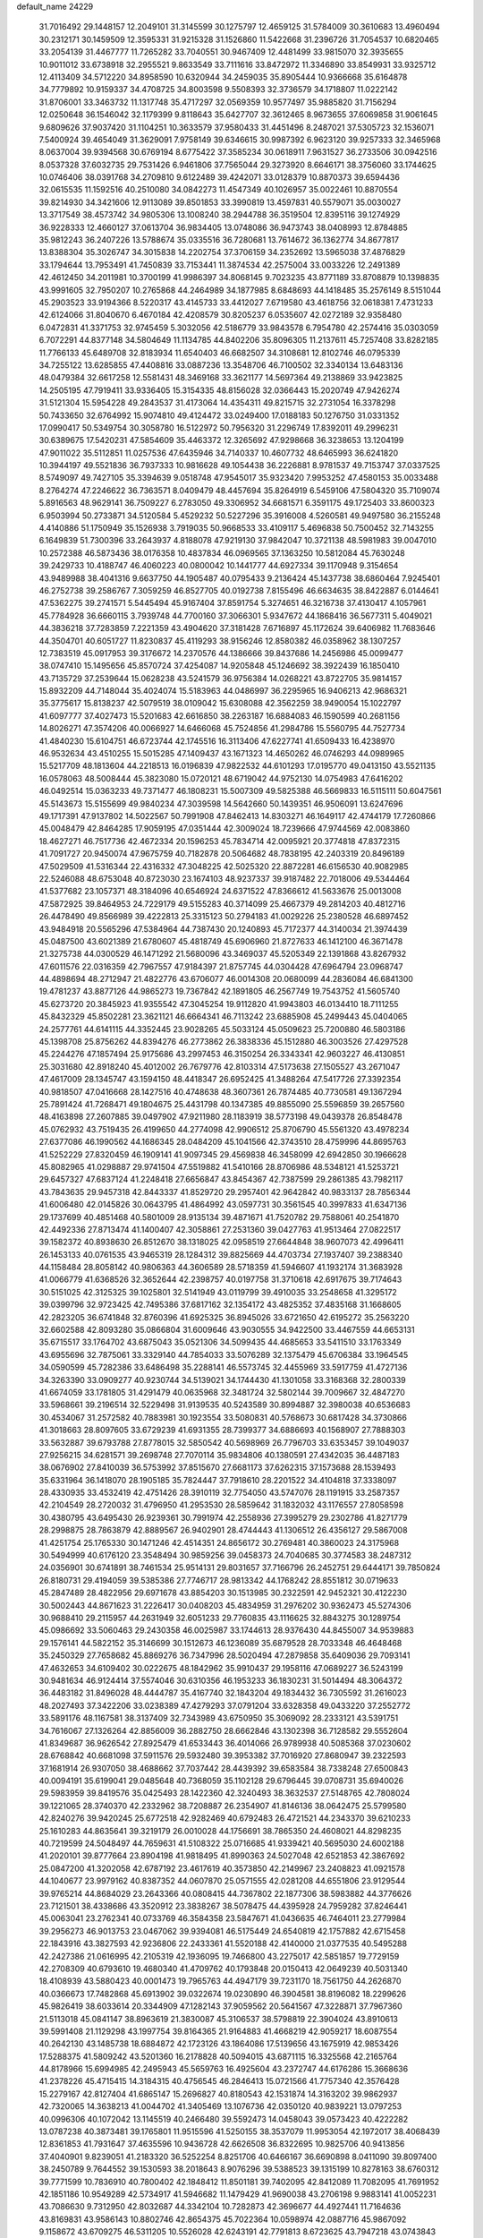 default_name                                                                    
24229
  31.7016492  29.1448157  12.2049101  31.3145599  30.1275797  12.4659125
  31.5784009  30.3610683  13.4960494  30.2312171  30.1459509  12.3595331
  31.9215328  31.1526860  11.5422668  31.2396726  31.7054537  10.6820465
  33.2054139  31.4467777  11.7265282  33.7040551  30.9467409  12.4481499
  33.9815070  32.3935655  10.9011012  33.6738918  32.2955521   9.8633549
  33.7111616  33.8472972  11.3346890  33.8549931  33.9325712  12.4113409
  34.5712220  34.8958590  10.6320944  34.2459035  35.8905444  10.9366668
  35.6164878  34.7779892  10.9159337  34.4708725  34.8003598   9.5508393
  32.3736579  34.1718807  11.0222142  31.8706001  33.3463732  11.1317748
  35.4717297  32.0569359  10.9577497  35.9885820  31.7156294  12.0250648
  36.1546042  32.1179399   9.8118643  35.6427707  32.3612465   8.9673655
  37.6069858  31.9061645   9.6809626  37.9037420  31.1104251  10.3633579
  37.9580433  31.4451496   8.2487021  37.5305723  32.1536071   7.5400924
  39.4654049  31.3629091   7.9758149  39.6346615  30.9987392   6.9623120
  39.9257333  32.3465968   8.0637004  39.9394568  30.6769194   8.6775422
  37.3585234  30.0618911   7.9631527  36.2733506  30.0942516   8.0537328
  37.6032735  29.7531426   6.9461806  37.7565044  29.3273920   8.6646171
  38.3756060  33.1744625  10.0746406  38.0391768  34.2709810   9.6122489
  39.4242071  33.0128379  10.8870373  39.6594436  32.0615535  11.1592516
  40.2510080  34.0842273  11.4547349  40.1026957  35.0022461  10.8870554
  39.8214930  34.3421606  12.9113089  39.8501853  33.3990819  13.4597831
  40.5579071  35.0030027  13.3717549  38.4573742  34.9805306  13.1008240
  38.2944788  36.3519504  12.8395116  39.1274929  36.9228333  12.4660127
  37.0613704  36.9834405  13.0748086  36.9473743  38.0408993  12.8784885
  35.9812243  36.2407226  13.5788674  35.0335516  36.7280681  13.7614672
  36.1362774  34.8677817  13.8388304  35.3026747  34.3015838  14.2202754
  37.3706159  34.2352692  13.5965038  37.4876829  33.1794644  13.7953491
  41.7450839  33.7153441  11.3874534  42.2575004  33.0033226  12.2491389
  42.4612450  34.2011981  10.3700199  41.9986397  34.8068145   9.7023235
  43.8771189  33.8708879  10.1398835  43.9991605  32.7950207  10.2765868
  44.2464989  34.1877985   8.6848693  44.1418485  35.2576149   8.5151044
  45.2903523  33.9194366   8.5220317  43.4145733  33.4412027   7.6719580
  43.4618756  32.0618381   7.4731233  42.6124066  31.8040670   6.4670184
  42.4208579  30.8205237   6.0535607  42.0272189  32.9358480   6.0472831
  41.3371753  32.9745459   5.3032056  42.5186779  33.9843578   6.7954780
  42.2574416  35.0303059   6.7072291  44.8377148  34.5804649  11.1134785
  44.8402206  35.8096305  11.2137611  45.7257408  33.8282185  11.7766133
  45.6489708  32.8183934  11.6540403  46.6682507  34.3108681  12.8102746
  46.0795339  34.7255122  13.6285855  47.4408816  33.0887236  13.3548706
  46.7100502  32.3340134  13.6483136  48.0479384  32.6617258  12.5581431
  48.3469168  33.3621177  14.5697364  49.2138869  33.9423825  14.2505195
  47.7919411  33.9336405  15.3154335  48.8156028  32.0366443  15.2020749
  47.9426274  31.5121304  15.5954228  49.2843537  31.4173064  14.4354311
  49.8215715  32.2731054  16.3378298  50.7433650  32.6764992  15.9074810
  49.4124472  33.0249400  17.0188183  50.1276750  31.0331352  17.0990417
  50.5349754  30.3058780  16.5122972  50.7956320  31.2296749  17.8392011
  49.2996231  30.6389675  17.5420231  47.5854609  35.4463372  12.3265692
  47.9298668  36.3238653  13.1204199  47.9011022  35.5112851  11.0257536
  47.6435946  34.7140337  10.4607732  48.6465993  36.6241820  10.3944197
  49.5521836  36.7937333  10.9816628  49.1054438  36.2226881   8.9781537
  49.7153747  37.0337525   8.5749097  49.7427105  35.3394639   9.0518748
  47.9545017  35.9323420   7.9953252  47.4580153  35.0033488   8.2764274
  47.2246622  36.7363571   8.0409479  48.4457694  35.8264919   6.5459106
  47.5804320  35.7109074   5.8916563  48.9629141  36.7509227   6.2783050
  49.3306952  34.6681571   6.3591175  49.1725403  33.8600323   6.9503994
  50.2733871  34.5120584   5.4529232  50.5227296  35.3916008   4.5260581
  49.9497580  36.2155248   4.4140886  51.1750949  35.1526938   3.7919035
  50.9668533  33.4109117   5.4696838  50.7500452  32.7143255   6.1649839
  51.7300396  33.2643937   4.8188078  47.9219130  37.9842047  10.3721138
  48.5981983  39.0047010  10.2572388  46.5873436  38.0176358  10.4837834
  46.0969565  37.1363250  10.5812084  45.7630248  39.2429733  10.4188747
  46.4060223  40.0800042  10.1441777  44.6927334  39.1170948   9.3154654
  43.9489988  38.4041316   9.6637750  44.1905487  40.0795433   9.2136424
  45.1437738  38.6860464   7.9245401  46.2752738  39.2586767   7.3059259
  46.8527705  40.0192738   7.8155496  46.6634635  38.8422887   6.0144641
  47.5362275  39.2741571   5.5445494  45.9167404  37.8591754   5.3274651
  46.3216738  37.4130417   4.1057961  45.7784928  36.6660115   3.7939748
  44.7700160  37.3066301   5.9347672  44.1868416  36.5677311   5.4049021
  44.3836218  37.7283859   7.2221359  43.4904620  37.3181428   7.6716897
  45.1172624  39.6406982  11.7683646  44.3504701  40.6051727  11.8230837
  45.4119293  38.9156246  12.8580382  46.0358962  38.1307257  12.7383519
  45.0917953  39.3176672  14.2370576  44.1386666  39.8437686  14.2456986
  45.0099477  38.0747410  15.1495656  45.8570724  37.4254087  14.9205848
  45.1246692  38.3922439  16.1850410  43.7135729  37.2539644  15.0628238
  43.5241579  36.9756384  14.0268221  43.8722705  35.9814157  15.8932209
  44.7148044  35.4024074  15.5183963  44.0486997  36.2295965  16.9406213
  42.9686321  35.3775617  15.8138237  42.5079519  38.0109042  15.6308088
  42.3562259  38.9490054  15.1022797  41.6097777  37.4027473  15.5201683
  42.6616850  38.2263187  16.6884083  46.1590599  40.2681156  14.8026271
  47.3574206  40.0066927  14.6466068  45.7524856  41.2984786  15.5560795
  44.7527734  41.4840230  15.6104751  46.6723744  42.1745516  16.3113406
  47.6227741  41.6509433  16.4238970  46.9532634  43.4510255  15.5015285
  47.1409437  43.1671323  14.4650262  46.0746293  44.0989965  15.5217709
  48.1813604  44.2218513  16.0196839  47.9822532  44.6101293  17.0195770
  49.0413150  43.5521135  16.0578063  48.5008444  45.3823080  15.0720121
  48.6719042  44.9752130  14.0754983  47.6416202  46.0492514  15.0363233
  49.7371477  46.1808231  15.5007309  49.5825388  46.5669833  16.5115111
  50.6047561  45.5143673  15.5155699  49.9840234  47.3039598  14.5642660
  50.1439351  46.9506091  13.6247696  49.1717391  47.9137802  14.5022567
  50.7991908  47.8462413  14.8303271  46.1649117  42.4744179  17.7260866
  45.0048479  42.8464285  17.9059195  47.0351444  42.3009024  18.7239666
  47.9744569  42.0083860  18.4627271  46.7517736  42.4672334  20.1596253
  45.7834714  42.0095921  20.3774818  47.8372315  41.7091727  20.9450074
  47.9675759  40.7182878  20.5064682  48.7838195  42.2403319  20.8496189
  47.5029509  41.5316344  22.4316332  47.3048225  42.5025320  22.8872281
  46.6156530  40.9082985  22.5246088  48.6753048  40.8723030  23.1674103
  48.9237337  39.9187482  22.7018006  49.5344464  41.5377682  23.1057371
  48.3184096  40.6546924  24.6371522  47.8366612  41.5633676  25.0013008
  47.5872925  39.8464953  24.7229179  49.5155283  40.3714099  25.4667379
  49.2814203  40.4812716  26.4478490  49.8566989  39.4222813  25.3315123
  50.2794183  41.0029226  25.2380528  46.6897452  43.9484918  20.5565296
  47.5384964  44.7387430  20.1240893  45.7172377  44.3140034  21.3974439
  45.0487500  43.6021389  21.6780607  45.4818749  45.6906960  21.8727633
  46.1412100  46.3671478  21.3275738  44.0300529  46.1471292  21.5680096
  43.3469037  45.5205349  22.1391868  43.8267932  47.6011576  22.0316359
  42.7967557  47.9184397  21.8757745  44.0304428  47.6964794  23.0968747
  44.4898694  48.2712947  21.4822776  43.6706077  46.0014308  20.0680099
  44.2836084  46.6841300  19.4781237  43.8877126  44.9865273  19.7367842
  42.1891805  46.2567749  19.7543752  41.5605740  45.6273720  20.3845923
  41.9355542  47.3045254  19.9112820  41.9943803  46.0134410  18.7111255
  45.8432329  45.8502281  23.3621121  46.6664341  46.7113242  23.6885908
  45.2499443  45.0404065  24.2577761  44.6141115  44.3352445  23.9028265
  45.5033124  45.0509623  25.7200880  46.5803186  45.1398708  25.8756262
  44.8394276  46.2773862  26.3838336  45.1512880  46.3003526  27.4297528
  45.2244276  47.1857494  25.9175686  43.2997453  46.3150254  26.3343341
  42.9603227  46.4130851  25.3031680  42.8918240  45.4012002  26.7679776
  42.8103314  47.5173638  27.1505527  43.2671047  47.4617009  28.1345747
  43.1594150  48.4418347  26.6952425  41.3488264  47.5417726  27.3392354
  40.9818507  47.0416668  28.1427516  40.4748638  48.3607361  26.7874485
  40.7730581  49.1367294  25.7891424  41.7268471  49.1804675  25.4431798
  40.1347385  49.8855090  25.5596859  39.2657560  48.4163898  27.2607885
  39.0497902  47.9211980  28.1183919  38.5773198  49.0439378  26.8548478
  45.0762932  43.7519435  26.4199650  44.2774098  42.9906512  25.8706790
  45.5561320  43.4978234  27.6377086  46.1990562  44.1686345  28.0484209
  45.1041566  42.3743510  28.4759996  44.8695763  41.5252229  27.8320459
  46.1909141  41.9097345  29.4569838  46.3458099  42.6942850  30.1966628
  45.8082965  41.0298887  29.9741504  47.5519882  41.5410166  28.8706986
  48.5348121  41.5253721  29.6457327  47.6837124  41.2248418  27.6656847
  43.8454367  42.7387599  29.2861385  43.7982117  43.7843635  29.9457318
  42.8443337  41.8529720  29.2957401  42.9642842  40.9833137  28.7856344
  41.6006480  42.0145826  30.0643795  41.4864992  43.0597731  30.3561545
  40.3997833  41.6347136  29.1737699  40.4851468  40.5801009  28.9135134
  39.4871671  41.7520782  29.7588061  40.2541870  42.4492336  27.8713474
  41.1400407  42.3058861  27.2531360  39.0427763  41.9513464  27.0822517
  39.1582372  40.8938630  26.8512670  38.1318025  42.0958519  27.6644848
  38.9607073  42.4996411  26.1453133  40.0761535  43.9465319  28.1284312
  39.8825669  44.4703734  27.1937407  39.2388340  44.1158484  28.8058142
  40.9806363  44.3606589  28.5718359  41.5946607  41.1932174  31.3683928
  41.0066779  41.6368526  32.3652644  42.2398757  40.0197758  31.3710618
  42.6917675  39.7174643  30.5151025  42.3125325  39.1025801  32.5141949
  43.0119799  39.4910035  33.2548658  41.3295172  39.0399796  32.9723425
  42.7495386  37.6817162  32.1354172  43.4825352  37.4835168  31.1668605
  42.2823205  36.6741848  32.8760396  41.6925325  36.8945026  33.6721650
  42.6195272  35.2563220  32.6602588  42.8093280  35.0866804  31.6009646
  43.9030555  34.9422500  33.4467559  44.6653131  35.6715517  33.1764702
  43.6875043  35.0521306  34.5099435  44.4685653  33.5411510  33.1763349
  43.6955696  32.7875061  33.3329140  44.7854033  33.5076289  32.1375479
  45.6706384  33.1964545  34.0590599  45.7282386  33.6486498  35.2288141
  46.5573745  32.4455969  33.5917759  41.4727136  34.3263390  33.0909277
  40.9230744  34.5139021  34.1744430  41.1301058  33.3168368  32.2800339
  41.6674059  33.1781805  31.4291479  40.0635968  32.3481724  32.5802144
  39.7009667  32.4847270  33.5968661  39.2196514  32.5229498  31.9139535
  40.5243589  30.8994887  32.3980038  40.6536683  30.4534067  31.2572582
  40.7883981  30.1923554  33.5080831  40.5768673  30.6817428  34.3730866
  41.3018663  28.8097605  33.6729239  41.6931355  28.7399377  34.6886693
  40.1568907  27.7888303  33.5632887  39.6793788  27.8778015  32.5850542
  40.5698969  26.7796703  33.6353457  39.1049037  27.9256215  34.6281571
  39.2698748  27.7070114  35.9834806  40.1380591  27.4342035  36.4487183
  38.0676902  27.8410039  36.5753992  37.8515670  27.6681173  37.6262315
  37.1573688  28.1539493  35.6331964  36.1418070  28.1905185  35.7824447
  37.7918610  28.2201522  34.4104818  37.3338097  28.4330935  33.4532419
  42.4751426  28.3910119  32.7754050  43.5747076  28.1191915  33.2587357
  42.2104549  28.2720032  31.4796950  41.2953530  28.5859642  31.1832032
  43.1176557  27.8058598  30.4380795  43.6495430  26.9239361  30.7991974
  42.2558936  27.3995279  29.2302786  41.8271779  28.2998875  28.7863879
  42.8889567  26.9402901  28.4744443  41.1306512  26.4356127  29.5867008
  41.4251754  25.1765330  30.1471246  42.4514351  24.8656172  30.2769481
  40.3860023  24.3175968  30.5494999  40.6176120  23.3548494  30.9859256
  39.0458373  24.7040685  30.3774583  38.2487312  24.0356901  30.6741891
  38.7461534  25.9514131  29.8031657  37.7166796  26.2452751  29.6444171
  39.7850824  26.8180731  29.4194059  39.5385386  27.7746717  28.9813342
  44.1768242  28.8551812  30.0719633  45.2847489  28.4822956  29.6971678
  43.8854203  30.1513985  30.2322591  42.9452321  30.4122230  30.5002443
  44.8671623  31.2226417  30.0408203  45.4834959  31.2976202  30.9362473
  45.5274306  30.9688410  29.2115957  44.2631949  32.6051233  29.7760835
  43.1116625  32.8843275  30.1289754  45.0986692  33.5060463  29.2430358
  46.0025987  33.1744613  28.9376430  44.8455007  34.9539883  29.1576141
  44.5822152  35.3146699  30.1512673  46.1236089  35.6879528  28.7033348
  46.4648468  35.2450329  27.7658682  45.8869276  36.7347996  28.5020494
  47.2879858  35.6409036  29.7093141  47.4632653  34.6109402  30.0222675
  48.1842962  35.9910437  29.1958116  47.0689227  36.5243199  30.9481634
  46.9124414  37.5574046  30.6310356  46.1953233  36.1830231  31.5014494
  48.3064372  36.4483182  31.8496028  48.4444787  35.4167740  32.1843204
  49.1834432  36.7305592  31.2616023  48.2027493  37.3422206  33.0238389
  47.4279293  37.0791204  33.6328358  49.0433220  37.2552772  33.5891176
  48.1167581  38.3137409  32.7343989  43.6750950  35.3069092  28.2333121
  43.5391751  34.7616067  27.1326264  42.8856009  36.2882750  28.6662846
  43.1302398  36.7128582  29.5552604  41.8349687  36.9626542  27.8925479
  41.6533443  36.4014066  26.9789938  40.5085368  37.0230602  28.6768842
  40.6681098  37.5911576  29.5932480  39.3953382  37.7016920  27.8680947
  39.2322593  37.1681914  26.9307050  38.4688662  37.7037442  28.4439392
  39.6583584  38.7338248  27.6500843  40.0094191  35.6199041  29.0485648
  40.7368059  35.1102128  29.6796445  39.0708731  35.6940026  29.5983959
  39.8419576  35.0425493  28.1422360  42.3240493  38.3632537  27.5148765
  42.7808024  39.1221065  28.3740370  42.2332962  38.7208887  26.2354907
  41.8146136  38.0642475  25.5799580  42.8240276  39.9420245  25.6772518
  42.9282469  40.6792483  26.4721521  44.2343370  39.6210233  25.1610283
  44.8635641  39.3219179  26.0010028  44.1756691  38.7865350  24.4608021
  44.8298235  40.7219599  24.5048497  44.7659631  41.5108322  25.0716685
  41.9339421  40.5695030  24.6002188  41.2020101  39.8777664  23.8904198
  41.9818495  41.8990363  24.5027048  42.6521853  42.3867692  25.0847200
  41.3202058  42.6787192  23.4617619  40.3573850  42.2149967  23.2408823
  41.0921578  44.1040677  23.9979162  40.8387352  44.0607870  25.0571555
  42.0281208  44.6551806  23.9129544  39.9765214  44.8684029  23.2643366
  40.0808415  44.7367802  22.1877306  38.5983882  44.3776626  23.7121501
  38.4338686  43.3520912  23.3838267  38.5078475  44.4395928  24.7959282
  37.8246441  45.0063041  23.2762341  40.0733769  46.3584358  23.5847671
  41.0436635  46.7464011  23.2779984  39.2956273  46.9013753  23.0467062
  39.9394081  46.5175449  24.6540819  42.1757882  42.6715458  22.1843916
  43.3827593  42.9236806  22.2433361  41.5520188  42.4140000  21.0377535
  40.5495288  42.2427386  21.0616995  42.2105319  42.1936095  19.7466800
  43.2275017  42.5851857  19.7729159  42.2708309  40.6793610  19.4680340
  41.4709762  40.1793848  20.0150413  42.0649239  40.5031340  18.4108939
  43.5880423  40.0001473  19.7965763  44.4947179  39.7231170  18.7561750
  44.2626870  40.0366673  17.7482868  45.6913902  39.0322674  19.0230890
  46.3904581  38.8196082  18.2299626  45.9826419  38.6033614  20.3344909
  47.1282143  37.9059562  20.5641567  47.3228871  37.7967360  21.5113018
  45.0841147  38.8963619  21.3830087  45.3106537  38.5798819  22.3904024
  43.8910613  39.5991408  21.1129298  43.1997754  39.8164365  21.9164883
  41.4668219  42.9059217  18.6087554  40.2642130  43.1485738  18.6884872
  42.1723126  43.1864086  17.5139656  43.1675919  42.9853426  17.5288375
  41.5809242  43.5201360  16.2178828  40.5094015  43.6871115  16.3325568
  42.2165764  44.8178966  15.6994985  42.2495943  45.5659763  16.4925604
  43.2372747  44.6176286  15.3668636  41.2378226  45.4715415  14.3184315
  40.4756545  46.2846413  15.0721566  41.7757340  42.3576428  15.2279167
  42.8127404  41.6865147  15.2696827  40.8180543  42.1531874  14.3163202
  39.9862937  42.7320065  14.3638213  41.0044702  41.3405469  13.1076736
  42.0350120  40.9839221  13.0797253  40.0996306  40.1072042  13.1145519
  40.2466480  39.5592473  14.0458043  39.0573423  40.4222282  13.0787238
  40.3873481  39.1765801  11.9515596  41.5250155  38.3537079  11.9953054
  42.1972017  38.4068439  12.8361853  41.7931647  37.4635596  10.9436728
  42.6626508  36.8322695  10.9825706  40.9413856  37.4040901   9.8239051
  41.2183320  36.5252254   8.8251706  40.6466167  36.6690898   8.0411090
  39.8097400  38.2450789   9.7644552  39.1530593  38.2018643   8.9076296
  39.5388523  39.1315199  10.8278163  38.6760312  39.7771599  10.7836910
  40.7800402  42.1848412  11.8501181  39.7402095  42.8412089  11.7082095
  41.7691952  42.1851186  10.9549289  42.5734917  41.5946682  11.1479429
  41.9690038  43.2706198   9.9883141  41.0052231  43.7086630   9.7312950
  42.8032687  44.3342104  10.7282873  42.3696677  44.4927441  11.7164636
  43.8169831  43.9586143  10.8802746  42.8654375  45.7022364  10.0598974
  42.0887716  45.9867092   9.1158672  43.6709275  46.5311205  10.5526028
  42.6243191  42.7791813   8.6723625  43.7947218  43.0743843   8.4194997
  41.9278829  41.9674813   7.8498415  40.5472453  41.5399205   8.0379410
  39.8728732  42.3897462   8.1438693  40.4845130  40.9005267   8.9177758
  40.1902997  40.7279575   6.7941581  39.8411632  41.3936568   6.0029846
  39.4472786  39.9597354   7.0098925  41.5394665  40.1251427   6.4078271
  41.5701465  39.8224075   5.3620187  41.7518619  39.2705885   7.0524333
  42.5265057  41.2556089   6.7149374  43.4726026  40.8122557   7.0254523
  42.8160154  42.1007674   5.4575671  43.5995040  41.6517185   4.6170387
  42.2375429  43.2987762   5.2885233  41.5779827  43.6140001   5.9953956
  42.4374621  44.1584433   4.0901958  43.3140688  43.7887364   3.5585095
  41.2699159  44.0580184   3.0856228  41.4545769  44.7482383   2.2616158
  41.1399616  42.6568185   2.4905456  42.0854336  42.3599652   2.0366118
  40.8696052  41.9384878   3.2641480  40.3712989  42.6601789   1.7181276
  40.0231883  44.3787337   3.6637441  39.9580202  45.3609213   3.7122732
  42.7870068  45.6251605   4.3851381  43.1207548  46.3607436   3.4511809
  42.8231762  46.0343849   5.6591088  42.5030889  45.3743018   6.3583053
  43.3864459  47.3028402   6.1635676  43.1430730  47.3284051   7.2249310
  44.9270303  47.2863553   6.0734710  45.2297014  47.4495437   5.0418220
  45.3324988  48.1101692   6.6592367  45.5396930  45.9898877   6.5649798
  45.8340373  45.0907414   5.7860737  45.7118371  45.8475535   7.8559128
  45.4087903  46.5794213   8.4813471  46.0723919  44.9606823   8.1891257
  42.7591148  48.5960838   5.5963840  43.4074092  49.6434162   5.5549275
  41.5106573  48.5226091   5.1348638  41.0649718  47.6138758   5.1403294
  40.7759976  49.5853099   4.4369682  41.4266294  50.4557129   4.3487990
  40.4391409  49.1347001   3.0015143  39.9097075  49.9435522   2.4977040
  41.3795757  49.0033812   2.4698412  39.6325971  47.8306754   2.8629199
  39.6353773  46.9716688   3.7784543  39.0274163  47.6373578   1.7767519
  39.5362824  50.0675319   5.2195236  38.4705925  50.2913318   4.6443237
  39.6393417  50.1706734   6.5470503  40.5405196  49.9733277   6.9644053
  38.5374928  50.5343264   7.4520570  38.9604833  50.8378995   8.4097992
  37.9927872  51.3808481   7.0332725  37.5371242  49.3980276   7.7122900
  36.5169358  49.5984528   8.3758716  37.8101811  48.2062663   7.1824094
  38.6705546  48.1339427   6.6577566  36.9864268  46.9894783   7.2930346
  35.9428874  47.2650300   7.4484002  37.0788307  46.1835767   5.9921141
  36.4778058  45.2820355   6.0942126  36.5771182  46.9365688   4.7615326
  36.6689939  46.2983943   3.8829818  35.5263395  47.1931759   4.8983303
  37.1483957  47.8501921   4.6015418  38.4256885  45.8113890   5.7983399
  38.7474807  46.2821965   4.9943522  37.3997560  46.0784712   8.4581501
  36.7315978  45.0705535   8.7149294  38.5071365  46.3786180   9.1472387
  39.0456500  47.1941736   8.8691027  38.9257065  45.6834800  10.3677230
  38.8746061  44.6095464  10.1978846  39.9536977  45.9471516  10.6123933
  38.0396533  46.0429769  11.5618175  37.4063214  47.1031959  11.5670604
  37.9674487  45.1748452  12.5734873  38.5584490  44.3502538  12.5538802
  37.0440741  45.3431224  13.7074557  37.0089078  46.4077349  13.9443722
  35.6337218  44.8917847  13.2687932  35.3837994  45.3944374  12.3345556
  35.6442482  43.8189157  13.0807758  34.5071268  45.1971645  14.2603193
  33.5476074  44.9850496  13.7866433  34.6051915  44.5292362  15.1182292
  34.5325329  46.6550383  14.7243009  34.4997191  47.5869915  13.8848675
  34.6387378  46.8860606  15.9486122  37.5058736  44.6176263  14.9876117
  38.1557719  43.5680162  14.9217041  37.1618228  45.1844007  16.1508564
  36.5626476  46.0030095  16.1270672  37.5896719  44.7309514  17.4802596
  38.6195393  44.3912176  17.3924545  37.5985240  45.9512082  18.4220677
  38.3668021  46.6391575  18.0670914  36.6382481  46.4654902  18.3627648
  37.8979726  45.6285825  19.8921040  38.6643505  44.8547317  19.9399902
  38.3077754  46.5213707  20.3657680  36.4550617  45.0991937  20.8578771
  35.6960903  46.7056873  21.2115439  36.3836435  47.3159558  21.7982081
  35.4603041  47.2153194  20.2784120  34.7782843  46.5537004  21.7790082
  36.7684312  43.5443838  18.0295033  35.5453530  43.4806816  17.8567790
  37.4468409  42.6318816  18.7322505  38.4431185  42.7934333  18.8573788
  36.9233312  41.3985818  19.3505302  35.8690232  41.5340311  19.5900594
  37.0528382  40.1906921  18.3940575  36.8002783  39.2857514  18.9462342
  36.0591253  40.2934282  17.2361261  36.3120108  41.1393440  16.6006625
  36.0903752  39.3805787  16.6412483  35.0530740  40.4342635  17.6268538
  38.4706258  40.0120875  17.8259767  38.5070730  39.1233413  17.1973552
  38.7526379  40.8739297  17.2208482  39.1861726  39.8959195  18.6391807
  37.6462403  41.0793409  20.6667884  38.7640801  41.5421871  20.9081392
  37.0302618  40.2479552  21.5099506  36.1366329  39.8543389  21.2325199
  37.7136225  39.5900045  22.6227553  38.5378731  40.2180353  22.9659811
  36.7335840  39.4245768  23.7889527  37.2481307  38.9840899  24.6434508
  36.3345276  40.3969529  24.0775822  35.9123969  38.7708603  23.4917340
  38.2963051  38.2362988  22.1763733  37.6676629  37.5024213  21.4076164
  39.4776036  37.8846166  22.6910180  39.9668637  38.5532997  23.2800505
  40.1575884  36.6064309  22.4259944  39.4539962  35.9451917  21.9309591
  41.3526470  36.7974826  21.4656879  42.0027804  37.5759945  21.8640097
  42.1904849  35.5235760  21.2810009  41.5534267  34.7025632  20.9498728
  42.9692676  35.6978510  20.5374382  42.6814177  35.2520091  22.2150637
  40.8677191  37.2219468  20.0718878  41.7220980  37.3812317  19.4135859
  40.2231876  36.4501410  19.6515955  40.3059793  38.1518627  20.1362850
  40.5694501  35.9286271  23.7347850  41.0520069  36.5901454  24.6551363
  40.4033882  34.6020493  23.8109676  40.0022585  34.1461693  22.9944802
  40.8706943  33.7366041  24.9134254  41.4221923  34.3464113  25.6309459
  39.6414305  33.1448372  25.6367129  38.9930109  33.9742633  25.9255313
  39.0844115  32.5225716  24.9366489  39.9524947  32.3209045  26.9028345
  40.5473317  31.4475059  26.6369595  40.5319598  32.9280229  27.5984001
  38.6509793  31.8564450  27.5870324  38.0326761  32.7267608  27.8136975
  38.0978235  31.2096199  26.9048805  38.9331801  31.0981824  28.8924232
  39.6797842  30.3209148  28.7062119  39.3572800  31.7966378  29.6186874
  37.7096952  30.4724783  29.4537652  37.4777839  29.6039225  28.9605626
  37.7974116  30.2563856  30.4494465  36.8946602  31.0518859  29.3534203
  41.8518960  32.6869998  24.3692431  41.6735569  32.2108058  23.2448178
  42.8763427  32.3400702  25.1519226  42.9629697  32.7782291  26.0593122
  43.9635802  31.4443432  24.7406369  43.6061732  30.7979930  23.9374379
  45.1073055  32.3027124  24.1804419  44.7459383  32.9115404  23.3504956
  45.5060951  32.9498038  24.9627203  45.9067609  31.6580838  23.8139703
  44.4550105  30.5231959  25.8779507  44.3573317  30.8691060  27.0537811
  45.0102257  29.3649934  25.5098606  45.0669703  29.2020999  24.5088620
  45.5887032  28.3272401  26.3781115  45.0749556  28.3513493  27.3352901
  45.2724826  26.9732573  25.7030660  44.1882178  26.8913834  25.7103978
  45.5764897  27.0376173  24.6603887  45.8080897  25.6307766  26.2431928
  45.3251378  24.8470906  25.6589506  47.3133290  25.4292590  26.0656975
  47.8739848  26.0892742  26.7170838  47.5783156  24.4041820  26.3167052
  47.5916922  25.6133026  25.0286489  45.4280857  25.3898708  27.6995137
  45.7746288  24.4057030  28.0091089  45.8713613  26.1508832  28.3399336
  44.3450697  25.4107506  27.7962836  47.0898434  28.5822318  26.6115354
  47.8359011  28.7369124  25.6370917  47.5398607  28.6323346  27.8758793
  46.8478440  28.4994213  28.6098724  48.9490514  28.8532157  28.2901963
  49.4130429  29.5074541  27.5509939  48.9939191  29.6118320  29.6342263
  50.0232920  29.9043653  29.8421308  48.4070301  30.5238581  29.5178168
  48.4497357  28.8242670  30.8406674  47.5380641  28.3208532  30.5453461
  49.1725623  28.0636379  31.1393212  48.1344825  29.7225129  32.0461787
  49.0658050  29.9816875  32.5504596  47.6573437  30.6425682  31.7065037
  47.1816334  29.0123194  33.0205984  46.2201211  28.8567573  32.5219581
  47.5938026  28.0325732  33.2802292  46.9898423  29.8121155  34.2520895
  46.2156448  29.4749673  34.8183544  47.8355152  29.7723109  34.8178700
  46.8108532  30.7912041  34.0278354  49.7809771  27.5595597  28.3097036
  49.3125284  26.5317618  28.7967633  51.0153231  27.5955360  27.8001915
  51.3914474  28.4901373  27.5150915  51.7841389  26.3955232  27.4333115
  51.1565646  25.7973423  26.7703899  53.0256702  26.8174610  26.6372965
  53.7398825  27.3152130  27.2934664  53.5060606  25.9344324  26.2143651
  52.7438755  27.4870317  25.8243467  52.1920933  25.4741343  28.6014020
  52.4688604  24.2977617  28.3673036  52.2181363  25.9548380  29.8480478
  52.0824593  26.9500997  29.9818761  52.4025503  25.0978762  31.0332352
  53.3065909  24.5008811  30.8954046  52.5986497  25.9786970  32.2803208
  51.9273105  26.8390346  32.2395627  52.3404712  25.4011606  33.1697936
  54.0488532  26.4395192  32.4349631  54.3507271  27.6410047  32.2220721
  54.8962741  25.5915634  32.8099723  51.2564809  24.0847055  31.2537862
  51.4603259  23.0660796  31.9205903  50.0644508  24.3126060  30.6909872
  49.9507313  25.1396136  30.1171264  48.9024281  23.4293542  30.8435119
  48.6479225  23.3660974  31.9034653  47.7111022  24.0400672  30.1027504
  47.9920245  24.2797563  29.0752442  46.9009630  23.3194887  30.0752585
  47.1439253  25.5317020  30.9592338  48.0230289  26.3491629  30.3587071
  49.1579044  21.9987472  30.3366039  49.7540631  21.8055033  29.2725879
  48.6651696  21.0024477  31.0774197  48.1097194  21.2337719  31.8935955
  48.7455860  19.5818300  30.7273235  49.6980293  19.3877285  30.2339860
  48.7161366  18.9914233  31.6436271  47.6035953  19.1054999  29.8122630
  46.6931420  19.8797316  29.4920055  47.6140769  17.8253876  29.3893084
  48.6738053  16.8522606  29.6111866  48.5560655  16.4079379  30.5988046
  49.6652590  17.2958637  29.5114795  48.4776112  15.7845716  28.5368964
  48.8289431  14.8078551  28.8672930  48.9719716  16.0918492  27.6168730
  46.9732345  15.7911506  28.3074475  46.4896951  15.1849061  29.0758408
  46.7136295  15.4263816  27.3133896  46.6134820  17.2698511  28.4763819
  46.7124093  17.7749247  27.5194183  45.1701854  17.4167338  28.9500876
  44.3008996  17.7606188  28.1544811  44.9123349  17.2144285  30.2433858
  45.6830099  16.9747420  30.8573513  43.5750862  17.3057411  30.8241619
  42.9207442  16.6568839  30.2386454  43.5913692  16.7512391  32.2640291
  42.5473905  16.6732994  32.5709883  43.9881210  15.7356708  32.2462459
  44.3193626  17.5481768  33.3697011  44.0695825  18.6061180  33.3104933
  43.9206929  17.1892620  34.3171290  45.8433320  17.3935270  33.4491177
  46.5480678  17.0715304  32.4987157  46.4230020  17.6057093  34.6093622
  45.8695179  17.7677998  35.4435497  47.4325893  17.6219112  34.6608294
  42.9938161  18.7262908  30.7142579  41.8130213  18.8832039  30.3914301
  43.8252180  19.7609283  30.8869497  44.7876458  19.5769967  31.1448157
  43.4363118  21.1601221  30.6875345  42.4847548  21.3435394  31.1925142
  44.4983843  22.0901851  31.2953699  45.3384798  22.1083408  30.6084117
  44.0947083  23.1014452  31.3569735  45.0572614  21.6972592  32.6438852
  46.1591081  20.8575145  32.8299227  46.3884638  20.8426514  34.1535248
  47.1961733  20.3047016  34.6345962  45.4855896  21.5990721  34.7985501
  45.4758968  21.7584020  35.8072172  44.6388244  22.1531052  33.8608805
  43.8260245  22.8437935  34.0438194  43.2534942  21.4858228  29.1952536
  42.3081703  22.1771216  28.8286079  44.1225813  20.9608765  28.3168186
  44.8856077  20.4061070  28.6960430  44.0517784  21.1392922  26.8479114
  43.9857119  22.2035168  26.6174809  45.3266074  20.5693951  26.2057919
  45.4903275  19.5616044  26.5843260  45.1966755  20.5109396  25.1237254
  46.5647022  21.4250407  26.4971879  46.4927346  22.3600962  25.9420118
  46.6182773  21.6525170  27.5617324  47.8378448  20.6794471  26.0861359
  47.8284736  19.6900312  26.5456911  47.8570153  20.5514374  25.0036272
  49.0334779  21.3875807  26.5616179  49.2826009  21.2641484  27.5374204
  49.8219992  22.2075119  25.9011208  49.7172960  22.4759044  24.6327805
  49.0642920  21.9754948  24.0454026  50.3710667  23.1434860  24.2412749
  50.7705961  22.8145601  26.5363620  50.9124882  22.6488027  27.5231329
  51.3873876  23.4214992  26.0083967  42.8088181  20.4923917  26.2231088
  42.2505177  21.0503079  25.2743152  42.3479288  19.3720227  26.7804743
  42.9427370  18.9011656  27.4532592  41.0583243  18.7463424  26.4590385
  40.9805145  18.6153271  25.3790438  40.9668463  17.3602265  27.1138249
  41.0105734  17.4686593  28.1977947  40.0217924  16.8894287  26.8460720
  42.0343130  16.5309354  26.6908421  42.0686190  15.7555040  27.2800590
  39.8888366  19.6297162  26.9157779  38.9972719  19.9267213  26.1232368
  39.9337505  20.1465220  28.1525281  40.6999244  19.8839325  28.7590691
  38.9277208  21.0788681  28.6855531  37.9498922  20.5999633  28.6774121
  39.1844339  21.3200263  29.7170982  38.8272816  22.3939562  27.9007814
  37.7290407  22.9260243  27.7193871  39.9521696  22.8779276  27.3683639
  40.8265413  22.4552457  27.6590007  40.0120316  24.0306686  26.4698856
  39.4965550  24.8610829  26.9502693  41.4794460  24.4220563  26.2521934
  41.8920107  24.7629367  27.2017318  42.0400646  23.5382774  25.9531094
  41.7169919  25.4878720  25.2273453  42.5698670  25.4115459  24.1787961
  43.1847169  24.5521468  23.9383302  42.5854502  26.6175430  23.5016403
  43.1917646  26.8103898  22.7088508  41.7182885  27.5250319  24.0710310
  41.3796018  28.8505030  23.7674942  41.8558833  29.3601391  22.9451187
  40.3875463  29.4885001  24.5280685  40.0999058  30.4972667  24.2992154
  39.7469670  28.8042526  25.5719603  38.9469697  29.2701229  26.1269415
  40.1198061  27.4902648  25.8900858  39.5997976  26.9799933  26.6846299
  41.1209154  26.8178815  25.1569508  39.2968054  23.7709832  25.1389613
  38.4042974  24.5314157  24.7598370  39.6094284  22.6539477  24.4633461
  40.3363094  22.0523163  24.8343296  38.8877109  22.2414177  23.2474385
  38.9594022  23.0476812  22.5153691  39.5379401  20.9808002  22.6491301
  40.5918901  21.1878596  22.4565941  39.4696532  20.1561431  23.3612737
  38.8607141  20.5708435  21.3296046  37.8350913  20.2719648  21.5390132
  38.8486711  21.4244452  20.6499331  39.5872777  19.4031238  20.6497425
  40.6093069  19.7106621  20.4229214  39.6316190  18.5503203  21.3288815
  38.9083596  18.9821356  19.3378635  38.8141115  19.8500582  18.6823868
  39.5524499  18.2596939  18.8388464  37.5833083  18.3600807  19.5486675
  37.6231675  17.6682701  20.2924655  36.8838592  19.0413367  19.8458475
  37.2461536  17.8979717  18.7074187  37.3923423  22.0510426  23.5263677
  36.5693106  22.4645298  22.7149987  37.0308133  21.5032237  24.6879736
  37.7597314  21.1342620  25.2887722  35.6361225  21.3170344  25.0866206
  35.1477835  20.7812127  24.2735562  35.5835441  20.4211173  26.3356611
  36.1023321  19.4869817  26.1174763  36.1144991  20.9159966  27.1474554
  34.1687463  20.0822203  26.8333709  34.2685125  19.4702587  27.7285944
  33.6414402  20.9939616  27.1112832  33.3363406  19.2951609  25.8268367
  33.2240077  18.0803295  25.8996845  32.7431637  19.9189587  24.8378350
  32.8214756  20.9263654  24.7552645  32.1480283  19.3792802  24.2069574
  34.8660440  22.6395930  25.2778222  33.6892816  22.6868203  24.9211217
  35.4935889  23.7141797  25.7765825  36.4610128  23.6219180  26.0682607
  34.8670660  25.0497410  25.8472590  33.9144156  24.9583049  26.3706130
  35.7592574  26.0168911  26.6630869  35.8361796  25.6266811  27.6794427
  36.7598764  26.0405170  26.2315954  35.2189327  27.4606971  26.7303940
  35.3513881  27.9303254  25.7539620  34.1481309  27.4272389  26.9370361
  35.9185355  28.3286793  27.7961263  37.1641579  28.2977346  27.9072230
  35.2438290  29.0967021  28.5251754  34.5422708  25.5885938  24.4401752
  33.4218467  26.0386174  24.1912690  35.4806545  25.4641697  23.4938018
  36.3738314  25.0663663  23.7652376  35.2903595  25.8655828  22.0875888
  34.9385576  26.8973842  22.0707347  36.6398439  25.8040369  21.3246288
  37.0133206  24.7796521  21.3671793  36.4451867  26.1778711  19.8417890
  37.3830768  26.0813980  19.2961978  35.7349314  25.5024880  19.3673972
  36.0792724  27.2009834  19.7548289  37.6941895  26.7311500  21.9794242
  37.3582978  27.7630775  21.9065251  37.7883955  26.4909078  23.0376174
  39.1008929  26.6257307  21.3763450  39.1124546  27.0055022  20.3555948
  39.7893730  27.2255993  21.9693574  39.4341103  25.5876900  21.3904297
  34.2039639  25.0092794  21.4069021  33.2969592  25.5400547  20.7631552
  34.2594486  23.6868312  21.5818225  35.0532154  23.3148812  22.0957850
  33.2950749  22.7270582  21.0296264  33.2041991  22.9048599  19.9599152
  33.8101637  21.2936134  21.2417382  34.0598323  21.1597917  22.2944778
  32.9991387  20.6030147  21.0155363  35.0055842  20.8653781  20.3809206
  35.4103293  21.5751376  19.4245747  35.4518250  19.7134688  20.5794619
  31.8726277  22.8623250  21.6067803  30.9111815  22.4783676  20.9365115
  31.7144165  23.4194810  22.8137364  32.5500549  23.6412434  23.3450071
  30.4121716  23.8367827  23.3601047  29.6629993  23.0841980  23.1075075
  30.4825768  23.9415040  24.9049895  31.4243661  24.4187570  25.1812142
  29.3334599  24.7719713  25.5061649  29.4002607  25.8085539  25.1775357
  28.3728699  24.3507982  25.2048588  29.3955470  24.7775941  26.5933877
  30.4417111  22.5189265  25.4978584  29.4285131  22.1324934  25.4207923
  31.0805484  21.8723354  24.9051157  30.9001644  22.4218033  26.9570079
  30.9419402  21.3730614  27.2530051  31.8909682  22.8630175  27.0674239
  30.1958712  22.9377582  27.6071668  29.9602741  25.1443770  22.7021675
  28.8522835  25.2146632  22.1620406  30.8122950  26.1755017  22.7023226
  31.7247504  26.0444404  23.1338578  30.4787361  27.5111962  22.1906528
  29.5806395  27.8548442  22.7021124  31.6335247  28.4727837  22.5183436
  32.5748720  27.9934301  22.2435247  31.5369104  29.3723082  21.9144173
  31.6758580  28.8854590  24.0030285  31.5951460  28.0048373  24.6394946
  32.9987983  29.5822847  24.3046700  33.0868704  30.4917131  23.7113954
  33.0519218  29.8320475  25.3642425  33.8222503  28.9083036  24.0678465
  30.5456018  29.8588057  24.3568897  30.5789661  30.7318556  23.7042991
  29.5778465  29.3714467  24.2579308  30.6569894  30.1863051  25.3884730
  30.1273561  27.5223246  20.6936885  29.2721113  28.3062298  20.2830524
  30.6593458  26.5849184  19.8993046  31.4147694  26.0255152  20.2907347
  30.2472455  26.3252503  18.5035949  30.3028471  27.2711493  17.9642820
  31.2842955  25.3617327  17.8869307  32.2784168  25.7784391  18.0616455
  31.2268490  24.3979673  18.3967907  31.1195479  25.1466754  16.3712731
  30.2500455  24.5189322  16.1918117  30.9654633  26.1119156  15.8876077
  32.3242545  24.4651923  15.7149940  32.1453389  24.4139960  14.6392490
  33.2069461  25.0768349  15.8725015  32.5275463  23.0996793  16.2249602
  31.8594741  22.3908155  15.9424121  33.4257008  22.6691582  17.0866061
  34.3759049  23.3967802  17.5921501  34.5409202  24.3441975  17.2768610
  34.9716191  22.9649914  18.2946586  33.3713994  21.4383848  17.4836491
  32.6052839  20.8562072  17.1578129  34.0819521  21.1190387  18.1321835
  28.7832515  25.8489782  18.3406183  28.3107259  25.7235779  17.2105588
  28.0548817  25.5988540  19.4362539  28.5316669  25.6740615  20.3252251
  26.6556201  25.1080834  19.4387932  26.2866563  25.1028963  18.4125916
  26.5797829  23.6504242  19.9381141  25.5778123  23.2749816  19.7269241
  27.5848736  22.7261250  19.2537765  27.5252596  22.8532218  18.1740707
  28.6001249  22.9446487  19.5850160  27.3466948  21.6929266  19.5014104
  26.8031766  23.5414423  21.3289379  27.6252552  24.0124195  21.5489321
  25.6635600  25.9807440  20.2289176  24.4545891  25.9106816  19.9757391
  26.1367205  26.8178349  21.1637494  27.1356829  26.8563800  21.3047351
  25.2900446  27.6789084  22.0052154  24.3238183  27.1895952  22.1381280
  25.9231203  27.8705863  23.3984963  26.8690701  28.4010915  23.2739601
  25.2639896  28.5185890  23.9778971  26.1955634  26.5999412  24.2248788
  26.9848574  26.0236724  23.7492692  26.6665917  27.0209557  25.6183206
  27.5629147  27.6361942  25.5358850  25.8866901  27.5861645  26.1282587
  26.9072171  26.1371507  26.2073585  24.9706125  25.6999465  24.3956469
  25.2376022  24.8453199  25.0162920  24.1564072  26.2456511  24.8696956
  24.6532595  25.3209609  23.4247189  25.0171593  29.0612165  21.3853375
  25.9288196  29.7206337  20.8772880  23.7829653  29.5470743  21.5293643
  23.0586165  28.9303589  21.8782473  23.3830054  30.9158806  21.1985184
  24.2301291  31.5821022  21.3652719  23.0233681  30.9910706  19.7075548
  23.8806175  30.6689430  19.1142840  22.2030228  30.3025279  19.5004147
  22.6294509  32.3844282  19.2676138  23.6260229  33.3418418  18.9972414
  24.6722721  33.0709333  19.0670688  23.2621777  34.6553285  18.6448699
  24.0219305  35.3930751  18.4344041  21.9000344  35.0160183  18.5740573
  21.5512362  36.3051404  18.3233104  20.5902076  36.4105862  18.2080138
  20.9062424  34.0504000  18.8362838  19.8662744  34.3280003  18.7990581
  21.2694971  32.7358416  19.1782347  20.5043599  31.9965246  19.3834889
  22.2280644  31.3988047  22.0978272  21.0824244  30.9629356  21.9556398
  22.5354440  32.3110006  23.0272913  23.4970860  32.6289172  23.0826611
  21.5672183  32.9448510  23.9388338  20.6146204  33.0384301  23.4171444
  21.3295100  32.0402257  25.1590130  21.0924600  31.0339901  24.8145668
  22.2423700  31.9910066  25.7514224  20.1993752  32.5031162  26.0433537
  20.3419991  33.2469015  27.2162101  19.0921160  33.4801518  27.6493812
  18.8430648  34.0140843  28.5534038  18.1885847  32.9728414  26.7969811
  17.1781705  33.0816732  26.8835681  18.8699012  32.3459401  25.7773453
  18.4409406  31.8376167  24.9237305  22.0098145  34.3651054  24.3370017
  23.1957524  34.6947737  24.2515965  21.0696970  35.2195647  24.7499895
  20.1221244  34.8757572  24.8120353  21.3036484  36.6321480  25.1144543
  21.9399733  37.0923584  24.3591527  19.9661900  37.4035614  25.1084282
  20.1636208  38.4355975  25.4016356  19.5619624  37.4094296  24.0959868
  18.9084300  36.8034970  26.0463670  18.6587171  35.7999393  25.6962657
  19.3312602  36.7096739  27.0426979  17.6110462  37.6136102  26.1477098
  17.5411367  38.8141062  25.7779608  16.6051854  37.0322390  26.6278365
  22.0395503  36.8141836  26.4558014  22.7851199  37.7791614  26.6177810
  21.8823884  35.8777759  27.3989690  21.2661507  35.0968304  27.1991073
  22.5514190  35.8915704  28.7089682  22.9840025  36.8821648  28.8443180
  21.5222155  35.7293281  29.8449676  21.0705347  34.7382580  29.7848876
  22.0318937  35.8140496  30.8056773  20.4371228  36.7848929  29.7871481
  20.6512594  38.1353682  29.6343635  21.5622241  38.5843280  29.6379971
  19.4600460  38.7337437  29.4631992  19.3193303  39.7959677  29.3043127
  18.4631755  37.8305293  29.5186034  19.0809257  36.5907605  29.7427979
  18.5746002  35.6420133  29.8313607  23.7650836  34.9430077  28.7635441
  24.2261446  34.5421940  29.8326294  24.3344194  34.6291723  27.5955578
  23.9128813  35.0222685  26.7625026  25.6029137  33.9118345  27.4017798
  26.1412460  33.8632906  28.3485365  25.3494367  32.4570618  26.9198374
  24.8227566  32.5013827  25.9649259  26.6836675  31.7176930  26.6926371
  27.2633945  32.2012331  25.9079130  27.2650309  31.7022733  27.6150744
  26.5084051  30.6970215  26.3567699  24.4554707  31.6791280  27.9199128
  24.9334504  31.6647231  28.8989768  23.5015945  32.1968766  28.0216656
  24.1289074  30.2345219  27.5148088  25.0078928  29.5995332  27.6222509
  23.3467240  29.8477048  28.1677397  23.7769216  30.2047085  26.4834042
  26.4587539  34.7294499  26.4191587  25.9208932  35.3683581  25.5109787
  27.7847780  34.7375933  26.5781549  28.1865474  34.2095863  27.3458879
  28.7005680  35.4196828  25.6431537  28.4361502  36.4774501  25.6539244
  30.1530810  35.3038046  26.1645658  30.1434079  35.6176895  27.2105286
  30.6800067  33.8562975  26.1152195  30.7928886  33.5249952  25.0818546
  31.6477286  33.7907899  26.6109089  29.9929247  33.1840246  26.6291107
  31.0838868  36.2709282  25.4036977  31.2440151  35.9079386  24.3880923
  30.5967302  37.2441811  25.3485454  32.4444175  36.4865636  26.0796607
  32.3020286  36.8455781  27.0993518  33.0139830  35.5591465  26.0994202
  33.0105518  37.2307166  25.5189790  28.5222490  34.9269626  24.1856869
  28.2483824  33.7469820  23.9520695  28.6176147  35.8289389  23.1987338
  28.7190326  36.8046079  23.4653662  28.4947949  35.5180465  21.7592858
  27.6684601  34.8179648  21.6250953  28.1467929  36.8067418  20.9845930
  27.2264398  37.2236963  21.3951665  28.9458922  37.5306669  21.1326702
  27.9637303  36.5888181  19.4699525  28.8737192  36.1499950  19.0596594
  27.1415332  35.8923886  19.2975954  27.6983799  37.8959291  18.7032955
  28.4567213  38.6343384  18.9699299  27.7823140  37.6854308  17.6362247
  26.3008699  38.4647057  18.9727089  25.5580816  37.7440983  18.6193707
  26.1590125  38.5934148  20.0491038  26.0889757  39.7633568  18.2924241
  26.6758252  40.4908698  18.6902244  26.3047657  39.7120868  17.2986742
  25.1230053  40.0738619  18.3809461  29.7647530  34.8528418  21.2081081
  30.8348844  35.4685030  21.2028532  29.6326473  33.6360779  20.6764357
  28.7201826  33.1898928  20.7357965  30.6752834  32.9552986  19.8973894
  31.6385660  33.0994989  20.3879727  30.3809434  31.4491473  19.8609069
  30.4388716  31.0594120  20.8762720  29.3542954  31.3067519  19.5228500
  31.3055932  30.6389593  18.9620200  32.6299687  30.3776857  19.3621984
  32.9910475  30.7591755  20.3057572  33.4812622  29.6099748  18.5423832
  34.4965490  29.4050701  18.8473003  33.0112690  29.1008139  17.3135989
  33.8358387  28.3595508  16.5249388  33.3970837  28.1034726  15.6861836
  31.6916784  29.3810398  16.8989268  31.3306822  28.9968680  15.9556799
  30.8427460  30.1463058  17.7242182  29.8258215  30.3467976  17.4116331
  30.7663293  33.5146812  18.4690115  29.7956837  33.4408687  17.7073063
  31.9409114  34.0388904  18.0865528  32.7040172  34.0521938  18.7567265
  32.2106399  34.5284786  16.7220499  31.2596539  34.7265212  16.2217842
  32.9835080  35.8624953  16.7676230  33.9246064  35.7170407  17.2955489
  33.2139597  36.1670252  15.7452412  32.1849253  36.9948109  17.4464445
  31.2609086  37.1627450  16.8932964  31.9314359  36.7005092  18.4658451
  32.9937389  38.3013927  17.5041909  33.9324595  38.0965993  18.0207356
  33.2311728  38.6435185  16.4956012  32.2634644  39.4094514  18.2807816
  31.7385946  38.9601837  19.1272962  33.0104108  40.0999297  18.6851464
  31.3094471  40.1804777  17.4496944  30.7662884  40.8283331  18.0204142
  31.7901379  40.7144855  16.7311953  30.6320097  39.5857888  16.9776149
  32.9179129  33.4675797  15.8674461  32.4736142  33.2095923  14.7482856
  33.9754617  32.8278021  16.3766710  34.2768354  33.0547830  17.3179129
  34.7188668  31.7864248  15.6503357  34.0822077  30.9113182  15.5282304
  34.9661988  32.1474553  14.6523143  36.0167067  31.3396402  16.3345990
  36.2114002  31.5624586  17.5305807  36.9153608  30.7190633  15.5642819
  36.7086891  30.5856833  14.5827699  38.1708313  30.1377457  16.0499119
  38.4227848  30.5706284  17.0197078  37.9412720  28.6323771  16.2473382
  37.1126465  28.4678842  16.9382351  37.6911359  28.1834916  15.2845927
  39.4328214  27.8336984  16.8984450  39.2376876  26.6404333  16.3066974
  39.3443288  30.4253918  15.0915126  39.1892022  30.3419568  13.8711392
  40.5132001  30.7550160  15.6483849  40.5492433  30.7864689  16.6624240
  41.7690813  31.0096454  14.9366689  41.5791828  31.0808982  13.8635392
  42.3021798  32.3688595  15.4094568  41.6614060  33.1614685  15.0219750
  42.2783172  32.4063654  16.4961922  44.0035526  32.6329636  14.8350403
  43.6892531  32.6729955  13.5252581  42.7769279  29.8646662  15.1573671
  43.1545393  29.5560734  16.2948933  43.2276801  29.2311457  14.0730801
  42.9323405  29.5587582  13.1566537  44.0696750  28.0304973  14.1124049
  43.8695175  27.4950884  15.0415662  43.7119915  27.0858176  12.9578772
  43.9257836  27.5823735  12.0125707  44.3485207  26.2019489  13.0260185
  42.2521444  26.6265608  12.9699595  42.0146792  26.2062846  13.9498109
  41.5900463  27.4752321  12.7856346  42.0432980  25.5624084  11.8953979
  41.5994038  25.8905257  10.7697323  42.3198673  24.3643089  12.1488320
  45.5790145  28.3080364  14.0535692  46.0601305  29.2488598  13.4153795
  46.3434424  27.3927113  14.6407923  45.8974003  26.6723013  15.1944286
  47.7731892  27.2326003  14.4017083  48.0082739  27.5548649  13.3855839
  48.5597974  28.1075723  15.3840949  48.2793017  29.1486203  15.2281244
  48.2769862  27.8339512  16.3950993  50.0757405  27.9926623  15.2396039
  50.7952665  28.4812757  16.1413846  50.5636595  27.4998106  14.1960351
  48.1366283  25.7498746  14.5318452  47.7673134  25.0859951  15.5060147
  48.8396680  25.2035795  13.5431582  49.1409296  25.7879378  12.7726906
  49.2631065  23.8024659  13.5746563  48.4231541  23.2037104  13.9250301
  49.6098273  23.3283700  12.1537541  50.5370534  23.8051829  11.8323881
  49.7730038  22.2510649  12.1760536  48.5105024  23.6438138  11.1168254
  48.4843064  24.7201406  10.9511432  48.7839047  23.1947916  10.1643782
  47.1001403  23.1757027  11.4977827  46.8779628  22.2371550  12.2516693
  46.0753626  23.8330697  11.0047427  46.2143866  24.6625420  10.4307768
  45.1499705  23.5331755  11.2655566  50.3972388  23.5641497  14.5875766
  50.5378374  22.4462526  15.0895395  51.1346150  24.6155817  14.9691373
  50.9555047  25.5107263  14.5273082  52.0880476  24.5935682  16.0775492
  52.8588185  23.8484054  15.8774753  52.5677010  25.5681469  16.1603728
  51.3993016  24.2862494  17.4096870  50.5404118  25.0496672  17.8682548
  51.7780892  23.1603766  18.0216835  52.4820549  22.6017262  17.5498337
  51.1642450  22.5719120  19.2292395  51.6750506  21.6255833  19.4092962
  51.4211868  23.4521918  20.4744334  50.7636107  24.3206794  20.4299720
  51.1509148  22.8844878  21.3661023  52.8634617  23.9606220  20.6414887
  53.1183873  24.6219888  19.8103906  52.9057277  24.5631769  21.5491667
  53.8972805  22.8339510  20.7499095  54.8606303  22.8153908  19.9490585
  53.7853277  21.9804754  21.6671897  49.6675076  22.2001114  19.0724629
  48.9746516  22.0086553  20.0824019  49.1515646  22.1408652  17.8274842
  49.8125703  22.2359700  17.0613730  47.7154569  22.0279817  17.4731855
  47.5978464  22.3982828  16.4558292  47.2521104  20.5532950  17.4989435
  47.5798352  20.0958641  18.4328027  46.1624216  20.5101877  17.4827911
  47.7832644  19.6980345  16.3334350  48.8726316  19.7492857  16.3253294
  47.5057021  18.6604514  16.5247267  47.2597731  20.0802494  14.9359919
  47.5821686  21.0897939  14.6838667  47.7121763  19.4002863  14.2128107
  45.7309146  19.9803522  14.8213918  45.4199348  18.9731327  15.1122594
  45.2687881  20.6881334  15.5143979  45.2669258  20.2667110  13.4445099
  44.2554942  20.1858371  13.3723691  45.5329016  21.2073069  13.1568416
  45.6929688  19.6344044  12.7738149  46.8449250  22.9698789  18.3211398
  45.9278053  22.5416716  19.0260086  47.2070458  24.2512946  18.3176813
  47.9034266  24.5401530  17.6428373  46.6501760  25.2759671  19.2069541
  46.2377932  24.7729714  20.0819796  47.7669627  26.1908722  19.7214187
  47.3365130  26.9568044  20.3670715  48.4721646  25.5993098  20.3043435
  48.4638303  26.8158796  18.6640534  49.1357918  26.1874748  18.3400763
  45.5012139  26.0692275  18.5701720  45.4229973  26.2420630  17.3476919
  44.5928128  26.5654245  19.4100488  44.7504522  26.4298004  20.4064887
  43.3513642  27.2475493  19.0270539  43.3782398  27.5181758  17.9714868
  42.1498520  26.3073375  19.2651410  42.0812908  26.1199923  20.3382633
  41.2394018  26.8275534  18.9692272  42.1924606  24.9422585  18.5487844
  43.1153445  24.4232790  18.8074440  41.0239890  24.0791618  19.0242288
  40.0749359  24.5513012  18.7655718  41.0759449  23.1007472  18.5486950
  41.0768416  23.9437310  20.1042835  42.1108050  25.0656426  17.0257147
  42.1998147  24.0766243  16.5749722  41.1526092  25.4942211  16.7357640
  42.9108920  25.6970681  16.6492419  43.1885294  28.5349855  19.8462790
  43.3685341  28.5045586  21.0640106  42.8268156  29.6486018  19.2056364
  42.7107749  29.6030213  18.1984572  42.4414416  30.9001697  19.8723805
  42.5800333  30.7984254  20.9501414  43.3294953  32.0702531  19.4106444
  43.3238520  32.1316894  18.3247932  42.9084610  32.9930023  19.8104062
  44.7829097  31.9541316  19.8995259  44.7850810  31.6972454  20.9594851
  45.2860403  31.1572235  19.3524598  45.5695344  33.2537407  19.7209396
  46.0164956  33.8706860  20.6765386  45.7604166  33.7391009  18.5117735
  45.3836576  33.2775623  17.7031903  46.2965996  34.6002858  18.4441206
  40.9495174  31.1748506  19.6333608  40.4941125  31.2417962  18.4901359
  40.1893263  31.3095534  20.7199298  40.6570390  31.3326391  21.6194796
  38.7321587  31.4748469  20.7219561  38.2958694  30.8895253  19.9100896
  38.2342285  30.9182637  22.0659283  38.4473041  29.8493406  22.1014344
  38.8186396  31.4056837  22.8427210  36.7601801  31.1546329  22.4241232
  36.5814224  32.2255714  22.4889362  35.7830821  30.5535554  21.4154318
  35.8884265  31.0430921  20.4480318  35.9624881  29.4857929  21.3034809
  34.7667030  30.7070850  21.7740767  36.4923865  30.5430565  23.7995990
  37.1936128  30.9415427  24.5299033  35.4848192  30.7951954  24.1225878
  36.5981324  29.4578426  23.7609570  38.3504111  32.9492685  20.5326077
  38.8092351  33.7894297  21.3070471  37.4978635  33.2551009  19.5471537
  37.1348977  32.5032414  18.9681722  37.0799256  34.6255147  19.1953999
  37.7111673  35.3293314  19.7401091  37.2826290  34.9098916  17.6905530
  36.5535683  34.3399190  17.1139377  37.0787462  36.3999667  17.3905556
  37.2388879  36.5899783  16.3283953  36.0669781  36.7098618  17.6438140
  37.7875861  36.9909438  17.9707865  38.6869883  34.5221557  17.2009215
  39.4453505  35.0268542  17.7989470  38.8292666  33.4440245  17.2762814
  38.8069237  34.8068920  16.1556152  35.6268201  34.8828614  19.6138303
  34.7139316  34.1430557  19.2297851  35.4031814  35.9464854  20.3897883
  36.1974573  36.5343693  20.6351145  34.1231509  36.2806956  21.0329614
  33.3049469  35.8224369  20.4774480  34.1038216  35.7189497  22.4678235
  34.9444831  36.1355248  23.0237017  33.1826289  36.0252272  22.9624063
  34.1666988  34.1876853  22.5091993  33.3602611  33.7963717  21.8888191
  35.1112264  33.8580004  22.0805789  34.0036859  33.4540997  24.1601428
  35.5277570  34.0453163  24.9472764  35.4965234  35.1303919  25.0458144
  35.6161487  33.6013614  25.9387127  36.3900167  33.7591458  24.3450124
  33.8602071  37.7955695  21.0534131  34.7034458  38.6037436  20.6598686
  32.6676150  38.1951472  21.4958110  32.0063553  37.4916661  21.8002672
  32.3523739  39.6072233  21.7493556  32.6489170  40.1784562  20.8725699
  30.8379090  39.8071564  21.9236474  30.6494422  40.8792738  21.9681856
  30.3275897  39.4082150  21.0469374  30.2594986  39.1473567  23.1851959
  30.4179487  38.0698829  23.1162836  30.7850735  39.5164174  24.0641285
  28.7681862  39.4303770  23.3856824  28.2732390  40.5241470  23.0241378
  28.0614307  38.5582375  23.9388810  33.1221335  40.2055200  22.9405042
  33.3957851  39.5373342  23.9389665  33.4027167  41.5060014  22.8603391
  33.2139750  41.9806126  21.9841327  33.7113048  42.3329060  24.0285755
  34.4945777  41.8440716  24.6078086  34.2427233  43.6835129  23.5292666
  35.1514030  43.4951594  22.9568925  33.5094531  44.1084365  22.8413098
  34.5741942  44.7188457  24.5902195  35.5239668  44.4322335  25.5911774
  35.9934046  43.4592049  25.6367555  35.8948117  45.4287493  26.5146665
  36.6345168  45.2266092  27.2736078  35.3245165  46.7176611  26.4393350
  35.7061710  47.6740501  27.3240983  35.3281538  48.5500806  27.1358890
  34.3623140  47.0002030  25.4470001  33.9275453  47.9869781  25.3887162
  33.9879106  46.0000318  24.5277528  33.2650117  46.2271468  23.7554348
  32.4692987  42.4847937  24.9285551  31.3575984  42.6890996  24.4284746
  32.6529285  42.3870478  26.2517104  33.5917726  42.2141079  26.5925275
  31.5807205  42.4502363  27.2649056  30.6257654  42.6311489  26.7761263
  31.4270433  41.0889212  27.9792715  32.3520544  40.8369263  28.4970907
  30.2868233  41.1207528  29.0002895  29.3708217  41.4844152  28.5355057
  30.1104665  40.1215330  29.3934102  30.5636216  41.7680379  29.8292316
  31.1053974  39.9614815  26.9868777  30.2041340  40.2028859  26.4227864
  31.9352312  39.8234893  26.2936712  30.9578136  39.0236509  27.5213902
  31.8806317  43.6236151  28.2203065  32.6409431  43.4456650  29.1758601
  31.3864152  44.8498903  27.9405464  30.4323398  45.1670835  26.8755407
  29.4161308  45.0545626  27.2489758  30.5685774  44.5453714  25.9931739
  30.6778459  46.6194750  26.4782147  29.7565812  47.1154268  26.1723505
  31.4182636  46.6618359  25.6796160  31.2555413  47.2251613  27.7503761
  30.4449624  47.4875815  28.4320872  31.8771594  48.0953650  27.5365788
  32.0809483  46.0821356  28.3385582  33.0501638  46.0761954  27.8402011
  32.3484320  46.3485632  29.8261099  33.3078283  47.0587457  30.1221250
  31.5492055  45.8373020  30.7710179  30.7757491  45.2405797  30.4990432
  31.7721755  46.0846655  32.2087941  32.3756103  46.9860190  32.3212556
  30.4298196  46.3634167  32.9118104  29.8296648  45.4614634  32.8640387
  30.6303023  46.5763746  33.9630805  29.5938679  47.5208245  32.3261496
  29.3053613  47.2825038  31.3021353  28.3184322  47.6984596  33.1528140
  27.7364198  46.7784534  33.1343628  28.5703748  47.9449698  34.1848506
  27.7159833  48.5045621  32.7337596  30.3449156  48.8539922  32.3303174
  30.6838091  49.0913267  33.3384460  31.2041741  48.8038931  31.6622375
  29.6885643  49.6487806  31.9757448  32.5847159  44.9712193  32.9030784
  33.0921498  45.1812692  34.0126840  32.7661118  43.8177809  32.2494238
  32.3397383  43.7277826  31.3343686  33.5537071  42.6860197  32.7507688
  33.6674635  41.9504487  31.9547324  34.5477974  43.0403662  33.0243288
  32.9282781  41.9817408  33.9610358  31.7077768  41.8789438  34.0674019
  33.7728294  41.4784062  34.8662770  34.7619842  41.5672056  34.6810029
  33.3871429  40.7179607  36.0679538  33.0245424  39.7358763  35.7669853
  34.6360895  40.5121177  36.9298424  35.3377149  39.8780447  36.3969514
  35.1098949  41.4766648  37.1020131  34.3164524  39.9369823  38.1807117
  35.1456508  39.8949188  38.7109950  32.3106762  41.3968710  36.9246267
  32.5108767  42.5147306  37.4071143  31.2073347  40.6913520  37.1963983
  31.0882290  39.7990116  36.7320568  30.2293071  41.0755741  38.2225183
  29.9327812  42.1116413  38.0512416  28.9917923  40.1663791  38.0648537
  28.5629216  40.3266158  37.0741489  29.3224313  39.1279029  38.1191465
  27.8897984  40.3661011  39.1256434  28.3051182  40.2127044  40.1210402
  27.2557949  41.7550008  39.0581328  28.0081099  42.5216086  39.2396718
  26.8050844  41.9068336  38.0779856  26.4838447  41.8448091  39.8218220
  26.7802614  39.3365622  38.9150838  26.3386849  39.4561096  37.9249170
  27.1901522  38.3315369  39.0101577  26.0070813  39.4730049  39.6705016
  30.8284311  40.9864926  39.6417420  30.6014120  41.8703967  40.4719464
  31.6260193  39.9404669  39.9047893  31.8328804  39.3080139  39.1352880
  32.2421621  39.6315513  41.2093462  31.4564502  39.5587952  41.9615690
  32.9230500  38.2543906  41.0665569  32.1466705  37.5444931  40.7779840
  33.6458893  38.2857610  40.2509140  33.6011503  37.6774334  42.3201292
  32.9970069  37.9081291  43.1940492  33.6149389  36.5928091  42.2131774
  35.0472110  38.1449870  42.5612455  35.0869746  39.2280314  42.6508276
  35.3951733  37.7352279  43.5117414  35.9572856  37.7324101  41.4787451
  36.2082567  38.4431077  40.7973418  36.5772308  36.5701577  41.3825134
  37.3673013  36.3310285  40.3815586  37.5274769  37.0432809  39.6746734
  37.7834956  35.4176646  40.2659845  36.4132704  35.6082267  42.2463695
  35.7411455  35.7005439  42.9962285  37.0360153  34.8091042  42.2244174
  33.1965417  40.7266107  41.6893209  33.2998178  40.9630680  42.8927009
  33.8717369  41.3973898  40.7589203  33.7698641  41.0729484  39.8043210
  34.7762387  42.5263256  41.0126565  35.1938063  42.4235523  42.0160990
  35.9499409  42.4817610  40.0208995  35.5569713  42.5380062  39.0067701
  36.5760253  43.3619210  40.1768579  36.8199822  41.2271284  40.1629550
  36.3986509  40.1179225  39.7509486  37.9509268  41.3536571  40.6895359
  34.0816311  43.9033785  40.9674734  34.6230053  44.8690756  41.5112362
  32.8858479  44.0044889  40.3689081  32.4960993  43.1769414  39.9375557
  32.1051780  45.2494147  40.2932425  32.7962282  46.0746103  40.1148145
  31.1441590  45.1696640  39.0913701  31.6920471  44.7578358  38.2456506
  30.3375234  44.4710284  39.3182433  30.5459356  46.4890019  38.6243273
  31.2174226  47.2435574  37.6406149  32.1637570  46.8982250  37.2471922
  30.6568418  48.4399335  37.1506090  31.1703842  49.0148392  36.3942466
  29.4137474  48.8932310  37.6394416  28.8762045  50.0476106  37.1525549
  28.0151214  50.2492635  37.5634391  28.7370547  48.1364966  38.6233681
  27.7837348  48.4799833  38.9969729  29.3028902  46.9395439  39.1155307
  28.7723830  46.3625341  39.8608937  31.3504905  45.5448315  41.6028820
  31.3718228  46.6806728  42.0849981  30.7158747  44.5309057  42.2083425
  30.7425200  43.6216625  41.7587064  29.9227955  44.6740878  43.4437017
  29.1532439  45.4235634  43.2521702  29.2174853  43.3401073  43.7712744
  29.9576532  42.5401602  43.7626151  28.8061436  43.3957421  44.7804430
  28.0763994  42.9710778  42.8024158  28.4125250  43.0959443  41.7736760
  27.6761059  41.5079455  43.0002178  27.3514690  41.3412283  44.0273927
  26.8626694  41.2530444  42.3217711  28.5286010  40.8686988  42.7730500
  26.8315401  43.8349697  43.0234411  26.4689462  43.7175481  44.0460385
  27.0631041  44.8847568  42.8481059  26.0480995  43.5343135  42.3287619
  30.7048669  45.2179710  44.6664644  30.1309289  46.0271645  45.3954486
  31.9976881  44.8963411  44.8941658  32.7088940  43.7534235  44.3417386
  33.1318191  44.0243748  43.3798269  32.0622004  42.8835893  44.2408809
  33.8360492  43.4414492  45.3192694  34.6917869  42.9922131  44.8158202
  33.4643836  42.7956907  46.1160196  34.1737181  44.8191848  45.8751609
  34.8130792  45.3463534  45.1639238  34.6601141  44.7579870  46.8488126
  32.8053316  45.5020419  45.9639452  32.3495589  45.2540020  46.9178164
  32.9728345  47.0275686  45.9113346  33.3597875  47.6311703  46.9192145
  32.7119375  47.6575996  44.7575126  32.3922487  47.0895755  43.9809042
  32.9506247  49.0901941  44.5131108  33.4021378  49.5430754  45.3981247
  33.9700304  49.1991542  43.3652603  34.8729401  48.6552636  43.6506724
  33.5644019  48.7351583  42.4669356  34.3516044  50.6525377  43.0648345
  33.4821788  51.1961443  42.6961788  34.6988300  51.1172963  43.9869533
  35.4613104  50.7512028  42.0185429  36.2968126  50.1210897  42.3287948
  35.1005044  50.3901021  41.0549871  35.9331424  52.1390143  41.9150368
  36.6024995  52.4472352  42.6092368  35.5726726  53.0759823  41.0608774
  34.6942992  52.8978669  40.1159630  34.1577234  52.0443891  40.0774883
  34.4726102  53.6416596  39.4695118  36.1227302  54.2412002  41.1751753
  36.7465065  54.4096816  41.9540710  35.8954135  54.9686866  40.5076647
  31.6748779  49.8984344  44.2551134  31.6015249  51.0560959  44.6789412
  30.6809225  49.3156342  43.5858055  30.7886316  48.3504631  43.3052694
  29.4826092  50.0218410  43.1157755  29.5393226  51.0652229  43.4290561
  29.4190939  50.0231424  41.5777394  28.9421194  49.0967650  41.2570653
  28.7866937  50.8478270  41.2528072  30.7461047  50.1209562  40.8614258
  31.5638156  49.0587578  40.5656810  31.3734841  48.0888021  40.8001414
  32.6457137  49.5130266  39.9234050  33.4529655  48.8890368  39.5564867
  32.5875637  50.8521256  39.8133170  31.3770763  51.2476611  40.4077131
  31.0048784  52.2603903  40.4932697  28.2045163  49.4270959  43.7280402
  28.0698527  48.2085454  43.8402911  27.2612676  50.2883575  44.1114616
  27.3932534  51.2697544  43.8881179  25.9956214  49.8940744  44.7411403
  26.1908071  49.0921542  45.4549114  25.4299072  51.0873578  45.5158667
  26.1164590  51.3583248  46.3194481  25.3403147  51.9359222  44.8351626
  24.1513305  50.8085309  46.0607636  23.6827318  51.6738792  46.0922654
  24.9754461  49.4015446  43.7093053  24.7410875  50.0723012  42.7010788
  24.3250836  48.2666833  43.9899645  24.6130021  47.7585146  44.8161145
  23.1809691  47.7335837  43.2267063  22.8394118  48.4920625  42.5211092
  23.5869724  46.4784225  42.4137456  23.9174007  45.7188232  43.1250854
  22.3815267  45.9000086  41.6506752  21.9272762  46.6708093  41.0272337
  22.7027148  45.0731388  41.0199213  21.6327980  45.5243577  42.3456477
  24.7612131  46.7168792  41.4314633  25.6163655  47.1129373  41.9797945
  25.0698166  45.7522053  41.0265609  24.4684885  47.6498225  40.2454997
  23.7278335  47.2021533  39.5827548  24.1027495  48.6139603  40.5947969
  25.3866001  47.8077586  39.6795418  22.0164141  47.4511156  44.1901883
  22.2317241  46.9315863  45.2910067  20.7904341  47.8151902  43.8136326
  20.6855106  48.2297374  42.8933505  19.5779226  47.6797439  44.6329286
  19.8297497  47.8493170  45.6800675  18.8633302  48.4513712  44.3532619
  18.8886995  46.3130553  44.5273410  19.3152650  45.4284568  43.7785730
  17.8387139  46.1106861  45.3295412  17.5430844  46.8772002  45.9233526
  17.2377868  44.7874363  45.5514205  18.0351709  44.1162307  45.8743307
  16.2241996  44.8905484  46.7099180  16.7624499  45.2074661  47.6052359
  15.4957686  45.6667166  46.4683594  15.4505455  43.5946804  47.0341647
  14.8099549  43.3369770  46.1904201  16.3651720  42.4062915  47.3414294
  15.7645242  41.5479467  47.6409135  16.9363278  42.1289756  46.4565616
  17.0530538  42.6609829  48.1490235  14.5655664  43.8251821  48.2598483
  15.1821850  44.0074265  49.1408429  13.9204856  44.6878832  48.0974211
  13.9401433  42.9493683  48.4356747  16.6371559  44.1626664  44.2779617
  17.0298992  43.0614235  43.8893588  15.7160383  44.8490026  43.5949987
  15.4828601  45.7932198  43.8761560  15.0508394  44.2795353  42.4201931
  14.7283877  43.2705227  42.6726544  13.7929179  45.0866690  42.1023845
  13.1339034  45.0891013  42.9678040  14.0512308  46.1092462  41.8333050
  13.2692506  44.6242169  41.2670548  15.9825823  44.1483345  41.2021307
  15.7683942  43.2615344  40.3719814  17.0441411  44.9582215  41.1192457
  17.1485542  45.6843846  41.8144989  18.0589929  44.8455375  40.0694498
  17.5339015  44.7539428  39.1173620  18.8822863  46.1462295  40.0302612
  18.1966985  46.9932860  39.9728413  19.4491485  46.2365767  40.9574811
  19.8529190  46.2373454  38.8404068  20.3983198  47.1792272  38.9024543
  20.5828256  45.4303921  38.9044491  19.1414157  46.1875223  37.4886274
  18.3594665  47.0609529  37.1192813  19.3628390  45.1557425  36.7056529
  20.0009853  44.4268980  36.9992873  18.8928509  45.1295344  35.8210187
  18.9255286  43.5776339  40.2267824  19.2180045  42.9248721  39.2243004
  19.2612892  43.1588713  41.4597025  19.0120402  43.7353908  42.2562917
  19.8777448  41.8405793  41.7011485  20.7369345  41.7295260  41.0401336
  20.3483749  41.6908509  43.1633825  19.5042778  41.8900851  43.8252190
  20.6352520  40.6478998  43.3100710  21.5361646  42.5630336  43.6090648
  21.2386630  43.6088033  43.6070647  21.9357463  42.1712376  45.0333527
  22.7215540  42.8361054  45.3942336  21.0772745  42.2491006  45.7001633
  22.3093810  41.1467444  45.0552211  22.7741523  42.3928665  42.7255090
  23.0542984  41.3408187  42.6697787  22.5723434  42.7733039  41.7271506
  23.6039359  42.9614031  43.1464677  18.9258115  40.6831337  41.3562072
  19.3546252  39.6966294  40.7586302  17.6357883  40.8000604  41.6925499
  17.3519599  41.6145064  42.2244706  16.6321960  39.7772959  41.3600356
  17.0010526  38.8116033  41.7058382  15.3103096  40.0837160  42.0940456
  14.9769861  41.0791167  41.8025789  14.5523346  39.3713729  41.7635399
  15.4097373  40.0153539  43.6341144  16.2424424  40.6239132  43.9776706
  14.1344966  40.5608389  44.2795771  13.2754556  39.9694179  43.9746389
  14.2276762  40.5280891  45.3650750  13.9791395  41.5958268  43.9814939
  15.6293019  38.5855371  44.1353160  16.6003595  38.2199314  43.8048018
  15.6144979  38.5704845  45.2249983  14.8496602  37.9276920  43.7543813
  16.4375996  39.6264198  39.8370623  16.2720405  38.5069741  39.3520706
  16.5504161  40.7187986  39.0701692  16.6451023  41.6176168  39.5271041
  16.5815106  40.6721687  37.6039490  15.7058715  40.1119920  37.2707809
  16.4835437  42.1043360  37.0452929  15.5549158  42.5440763  37.3972595
  17.3052647  42.6983725  37.4443611  16.5203307  42.2074700  35.5081698
  17.5034221  41.9044746  35.1484082  15.4513324  41.3459595  34.8355253
  15.6733896  40.2881541  34.9687875  14.4723028  41.5642532  35.2596196
  15.4368517  41.5531561  33.7672533  16.2738189  43.6580793  35.0877335
  16.9751667  44.3176986  35.5925649  16.4097728  43.7540845  34.0098987
  15.2571595  43.9570042  35.3452114  17.8198947  39.9289152  37.0756129
  17.6867762  39.0549087  36.2216846  19.0146733  40.2074403  37.6076656
  19.0876967  40.9478729  38.2963694  20.2257530  39.4613814  37.2379997
  20.3615034  39.5235705  36.1581541  21.4526665  40.0818192  37.9259125
  21.3046313  40.0276583  39.0045419  22.3179919  39.4611621  37.6955487
  21.8086088  41.5176997  37.5572618  21.5673302  42.0352877  36.2665283
  21.0974072  41.4294934  35.5058732  21.9809174  43.3377228  35.9366767
  21.8261670  43.7139859  34.9378759  22.6272014  44.1391396  36.8916141
  22.9562469  45.1361933  36.6297403  22.8700694  43.6317237  38.1782233
  23.3886447  44.2399829  38.9050871  22.4669196  42.3245678  38.5064405
  22.6810781  41.9304888  39.4881954  20.1096892  37.9603433  37.5633259
  20.5193900  37.1270392  36.7550343  19.4909019  37.5935142  38.6916305
  19.2058941  38.3160614  39.3448495  19.2100780  36.1952103  39.0241896
  20.1504475  35.6425685  38.9976296  18.6599165  36.1262939  40.4543740
  17.7066153  36.6500883  40.5181449  18.5108808  35.0838324  40.7379514
  19.3678888  36.5846461  41.1463365  18.2620979  35.5246008  38.0067399
  18.5100744  34.3841738  37.6081379  17.2213308  36.2283553  37.5374627
  17.0460241  37.1507466  37.9235637  16.3438168  35.7447762  36.4623524
  15.9437775  34.7748497  36.7610383  15.1555406  36.7113460  36.2763104
  14.6676136  36.8857378  37.2366185  15.5333385  37.6654778  35.9100379
  14.1102619  36.1812665  35.2772135  14.6096360  35.6860087  34.4452672
  13.4818340  35.4414166  35.7726748  13.2178717  37.2763743  34.6948050
  12.7482820  38.1832601  35.3713094  12.9467618  37.2381397  33.4087825
  13.4268286  36.5649642  32.8111197  12.3159432  37.9188649  33.0126324
  17.1216000  35.5330659  35.1487021  17.0305572  34.4588494  34.5553293
  17.9274613  36.5149227  34.7250140  17.9550544  37.3739834  35.2660357
  18.7391909  36.4418098  33.4988056  18.0748983  36.3128670  32.6425095
  19.5193118  37.7570267  33.3164518  20.0712791  37.9737533  34.2314253
  20.2444824  37.6274412  32.5128602  18.6202767  38.9580677  32.9662761
  18.1177231  38.7664544  32.0205896  17.8457057  39.0782472  33.7191704
  19.3877367  40.2762583  32.8582267  20.5779487  40.3811477  33.1254428
  18.7405112  41.3491554  32.4612976  17.7669853  41.3062318  32.1780542
  19.2493645  42.2215863  32.4122480  19.7058391  35.2416848  33.5053280
  19.8173511  34.5324116  32.5039872  20.3514263  34.9630856  34.6462038
  20.2451149  35.6090127  35.4224854  21.2161799  33.7832704  34.8273107
  21.9646602  33.7823957  34.0345530  21.9529697  33.8641775  36.1886455
  21.2135358  34.0833251  36.9610139  22.6476543  32.5385717  36.5610942
  23.3479909  32.2481482  35.7768137  23.1885803  32.6411794  37.5000680
  21.9120656  31.7444555  36.6925072  22.9962997  35.0059407  36.1627110
  23.8563027  34.7028021  35.5634163  22.5610858  35.8834225  35.6868293
  23.4769964  35.4415763  37.5544834  24.1065799  36.3258091  37.4566114
  22.6215901  35.6895163  38.1835868  24.0597895  34.6509984  38.0257519
  20.4155898  32.4784906  34.6785810  20.8609387  31.5597333  33.9881618
  19.2245894  32.3920926  35.2815468  18.8892519  33.1806298  35.8209634
  18.3769293  31.2005204  35.1785113  18.9602894  30.3298078  35.4836239
  17.1775692  31.3214447  36.1218511  16.6312537  32.2456548  35.9261369
  16.5147754  30.4710778  35.9553865  17.7500696  31.2800239  37.8373353
  18.2660551  32.5204307  37.8585165  17.9061820  30.9276165  33.7442668
  17.8830778  29.7691597  33.3401921  17.5829213  31.9582219  32.9559409
  17.5851362  32.8926488  33.3545805  17.2261872  31.7947312  31.5364018
  16.3712426  31.1225094  31.4509950  16.8445732  33.1461577  30.9192710
  17.6490653  33.8584530  31.1010425  16.7466856  33.0114884  29.8408254
  15.5280965  33.7279763  31.4525564  14.7092512  33.0603816  31.1775591
  15.5626753  33.7884372  32.5398628  15.2549651  35.1215949  30.8747603
  14.4753221  35.8988089  31.4823996  15.7648698  35.4502134  29.7767932
  18.3695282  31.1797770  30.7125054  18.1262836  30.2850724  29.8975016
  19.6117557  31.6211756  30.9502841  19.7332191  32.3620374  31.6326378
  20.8045265  31.0821418  30.2894449  20.6648117  31.1111097  29.2077959
  21.6600221  31.7067063  30.5449767  21.1201039  29.6402352  30.7049878
  21.4252721  28.8049807  29.8531338  20.9849344  29.3088495  31.9943592
  20.7553366  30.0405671  32.6601847  21.1473604  27.9293511  32.4809948
  22.0780152  27.5291876  32.0779700  21.2447241  27.9039739  34.0135432
  20.3738623  28.4033884  34.4411933  21.2351714  26.8669503  34.3448419
  22.5206280  28.5731384  34.5468476  22.5184348  29.6192856  34.2427395
  22.4855172  28.5509294  35.6363972  24.1005222  27.8406682  34.0146110
  24.0109401  26.2019995  34.7886724  24.9430438  25.6644960  34.6123493
  23.8592075  26.3108038  35.8625334  23.1897598  25.6290987  34.3578798
  20.0266420  26.9953850  31.9941469  20.3005913  25.8549942  31.6173953
  18.7810603  27.4774226  31.9209988  18.5920101  28.4089209  32.2771420
  17.6672315  26.7300078  31.3396713  17.5791461  25.7826966  31.8729002
  16.3668256  27.5179132  31.5414764  16.1863058  27.6764889  32.6030523
  16.4305400  28.4858672  31.0458087  15.5286857  26.9599057  31.1216822
  17.9101900  26.4097382  29.8528308  17.6611438  25.2760652  29.4312212
  18.4618576  27.3593885  29.0849383  18.5875338  28.2860051  29.4787425
  18.8995412  27.1319323  27.7044679  18.0628874  26.7113095  27.1450723
  19.2687508  28.4719880  27.0467426  18.3758218  29.0955427  26.9852450
  19.9858844  28.9991180  27.6755358  19.8616715  28.3192743  25.6572190
  19.0186113  28.1533875  24.5405277  17.9431404  28.1733783  24.6701317
  19.5727745  27.9508859  23.2602848  18.9273606  27.8028974  22.4080076
  20.9740634  27.9184192  23.0959636  21.5239095  27.6912084  21.8730504
  20.8813615  27.8031539  21.1628305  21.8161564  28.0948376  24.2138949
  22.8841915  28.0696935  24.0845746  21.2604878  28.2913212  25.4919766
  21.9054441  28.4127078  26.3519899  20.0586979  26.1207239  27.6186078
  19.9954237  25.1908712  26.8146539  21.0875380  26.2374905  28.4698366
  21.0966135  27.0361269  29.0979220  22.2335905  25.3125002  28.5070239
  22.7430344  25.3622649  27.5444607  23.2014667  25.7790840  29.6158362
  23.4666800  26.8237381  29.4452152  22.6755913  25.7255511  30.5684733
  24.4941822  24.9481485  29.7409535  24.2559862  23.8862138  29.7665578
  25.4448231  25.2195743  28.5741292  25.6862298  26.2813316  28.5276027
  26.3641589  24.6493631  28.7075313  24.9804849  24.9117326  27.6383919
  25.2223050  25.2958574  31.0395150  24.5866755  25.0492360  31.8909161
  26.1395761  24.7124910  31.1148488  25.4601819  26.3592053  31.0669319
  21.7925497  23.8518378  28.7216035  22.2420855  22.9468451  28.0135647
  20.8665785  23.6303328  29.6593622  20.5725255  24.4166273  30.2336696
  20.2873845  22.3103838  29.9354272  21.0944467  21.5765524  29.9865330
  19.5886662  22.3389131  31.3045095  18.8430376  23.1352553  31.3095526
  19.0657210  21.3918914  31.4436200  20.5036586  22.5292407  32.4975353
  20.0790962  22.5035255  33.8286639  21.1938787  22.6120245  34.5702731
  21.2104412  22.6081938  35.6508329  22.2813104  22.7108091  33.7894430
  23.2535351  22.7744990  34.1136124  21.8645842  22.6616673  32.4806969
  22.5003231  22.6878068  31.6084286  19.3404011  21.8276368  28.8243587
  19.2387282  20.6187592  28.6005526  18.6942292  22.7354119  28.0815349
  18.7755780  23.7141455  28.3306969  17.9310837  22.4014199  26.8733161
  17.2739424  21.5669399  27.1044180  17.0365218  23.5866921  26.4895231
  17.6374925  24.4440596  26.1924090  16.3967179  23.2995549  25.6538792
  16.4057211  23.8634875  27.3349333  18.8350187  21.9571433  25.7034019
  18.4751906  21.0420878  24.9632656  20.0379029  22.5331261  25.5719852
  20.2579104  23.3149089  26.1821778  21.0665451  22.0802585  24.6174887
  20.5613404  21.7989118  23.6922551  22.0463604  23.2270878  24.2877974
  22.6228577  23.4734634  25.1802265  22.7434684  22.8683346  23.5291039
  21.4027366  24.5205825  23.7529296  21.0163370  25.1008244  24.5854608
  22.1705041  25.1252006  23.2722518  20.2817783  24.2771858  22.7489662
  20.4961856  23.7301864  21.6724304  19.0636099  24.6517380  23.0714206
  18.9014265  25.1246465  23.9440739  18.2926613  24.4323751  22.4514668
  21.8248149  20.8106034  25.0696724  22.6857451  20.3213088  24.3365367
  21.4868089  20.2581983  26.2413666  20.7440839  20.7065434  26.7567710
  22.0536175  19.0410008  26.8380091  21.5360823  18.9381368  27.7893312
  21.6733452  17.7887774  26.0235175  22.2039334  17.8048432  25.0713391
  21.9988566  16.9025159  26.5697815  20.1912982  17.6533901  25.7599860
  19.2004482  17.6904622  26.7123278  19.3542138  17.8288919  27.7058460
  18.0161764  17.5350607  26.1034815  17.0550110  17.5159618  26.6059648
  18.1917642  17.4093893  24.7765228  19.5741995  17.5007865  24.5478903
  20.0688578  17.4483591  23.5867936  23.5397879  19.1277610  27.2472989
  24.3218709  18.1931581  27.0437542  23.9263270  20.2402829  27.8771945
  23.2495736  20.9858517  27.9969913  25.2186714  20.4095081  28.5582883
  25.7870959  19.4806369  28.5085780  26.0384611  21.4970492  27.8493179
  25.4924797  22.4371798  27.9195843  26.9836042  21.6300925  28.3778776
  26.3526248  21.2213240  26.3907473  27.4234593  20.3733168  26.0476358
  28.0196252  19.9173471  26.8244061  27.7405825  20.1462387  24.6935958
  28.5751849  19.5153478  24.4227962  26.9935310  20.7833048  23.6803442
  27.3198457  20.5918881  22.3755916  27.0475136  21.3519629  21.8449695
  25.9173305  21.6286210  24.0235295  25.3411810  22.1072566  23.2455704
  25.5944956  21.8389878  25.3778225  24.7644984  22.4776887  25.6419396
  25.0339673  20.7446593  30.0492922  23.9411584  21.1154421  30.4766944
  26.1164493  20.6432543  30.8253790  26.9665818  20.2909241  30.3966590
  26.2274307  21.0835143  32.2309540  25.3616462  21.6974121  32.4857017
  26.2707766  19.8844532  33.2078266  26.6163624  20.2636159  34.1715899
  24.8514438  19.3354366  33.4272172  24.8640725  18.5124888  34.1403364
  24.2145562  20.1263697  33.8258077  24.4307396  18.9925447  32.4838092
  27.2632378  18.7896876  32.7423944  26.8355891  18.2351781  31.9058938
  28.1823204  19.2606339  32.3961892  27.6629574  17.7974393  33.8362279
  26.8037824  17.1994492  34.1387106  28.4349633  17.1349554  33.4469664
  28.0660770  18.3345856  34.6939492  27.4671015  21.9689173  32.4123106
  28.4871310  21.7415878  31.7545580  27.3977072  22.9734346  33.2942944
  26.5513580  23.0643423  33.8603712  28.5215002  23.8947758  33.5358288
  29.0407092  24.0627030  32.5915388  28.0075126  25.2613656  34.0252775
  27.1991733  25.5898540  33.3714726  27.6025732  25.1623284  35.0333711
  29.0795400  26.3295418  34.0283117  30.2125899  26.3317154  34.8429687
  30.9231868  27.4126323  34.4817710  31.8785360  27.6839800  34.9077292
  30.2999859  28.0904502  33.5030003  30.6528053  28.9357187  33.0564382
  29.1311385  27.4202831  33.2058737  28.4008224  27.6901005  32.4565777
  29.5615574  23.2957610  34.4917494  30.7470853  23.2595447  34.1592322
  29.1175122  22.8036930  35.6596824  28.1123472  22.8960667  35.8316972
  29.8913107  22.0985003  36.7094659  29.2323537  22.1060735  37.5780087
  30.0620686  20.6011886  36.3637955  30.4595385  20.0922776  37.2398274
  29.0783960  20.1729178  36.1694103  30.9577771  20.3000484  35.1524156
  30.4044767  20.5403341  34.2441600  31.8439277  20.9283353  35.1912899
  31.3888142  18.8257247  35.0794567  30.5343068  18.1915149  35.3208590
  31.6816951  18.5974804  34.0546804  32.5021734  18.5265046  36.0049257
  32.3318283  18.6746219  36.9967456  33.7426176  18.1741561  35.7122429
  34.2160283  18.1184884  34.5037997  33.7352513  18.6610354  33.7966318
  35.2153215  17.9603077  34.4007687  34.5917844  17.8953214  36.6487372
  34.3766173  18.0393968  37.6295847  35.5377060  17.6668357  36.3633851
  31.1687890  22.7707936  37.2606303  31.7929850  22.2121901  38.1637149
  31.5311987  23.9754139  36.8139191  31.0613180  24.3071213  35.9783475
  32.5442388  24.8678553  37.4228755  33.1266753  24.3198390  38.1627931
  33.5133356  25.3336290  36.3194337  34.0273398  24.4691567  35.9112555
  32.9442461  25.7820824  35.5067687  34.5744086  26.3289656  36.7961462
  35.4023673  25.9976199  37.6775434  34.6100459  27.4648742  36.2677285
  31.9223687  26.0703419  38.1711601  32.6245716  26.7747294  38.8948723
  30.6139444  26.2926807  38.0090787  30.1298027  25.6491652  37.4016538
  29.8902374  27.5292404  38.3245298  30.2341869  28.2764601  37.6082351
  28.3959409  27.2692945  38.0352122  28.2903503  26.9906769  36.9856053
  28.0810589  26.4139911  38.6333253  27.4323958  28.4358229  38.3290359
  27.4948808  28.7054777  39.3822202  27.7321541  29.6693622  37.4736796
  28.7115044  30.0712526  37.7237364  27.7069242  29.4069924  36.4155030
  26.9909050  30.4427376  37.6731346  25.9948643  28.0009307  38.0342519
  25.8874884  27.7574749  36.9765129  25.7421737  27.1216059  38.6262468
  25.3065633  28.8058678  38.2887409  30.1243897  28.1127664  39.7374146
  29.9417113  27.4485066  40.7610888  30.4647925  29.4009971  39.7539569
  30.7236718  29.8126959  38.8638635  30.5345505  30.3171968  40.8895749
  29.7385335  30.0923733  41.5970647  31.8775009  30.0954791  41.5834735
  32.0177452  30.8226069  42.3759539  31.8754054  29.1139905  42.0432458
  32.6924316  30.1541164  40.8635928  30.3618278  31.7762265  40.4009612
  30.2682513  32.0276382  39.1940527  30.3627842  32.7721726  41.2996370
  30.4869271  32.5557449  42.2859013  30.2002890  34.1821482  40.9064286
  29.2380948  34.2874010  40.4034731  30.1759923  35.0551665  42.1641628
  30.0150549  36.0974773  41.8862607  29.3589510  34.7366904  42.8079919
  31.1204464  34.9720601  42.7035663  31.2725005  34.6706429  39.9111228
  30.9885777  35.5159395  39.0580056  32.4852760  34.1035422  39.9570239
  32.6595177  33.4648689  40.7292684  33.5794193  34.3434452  38.9934073
  33.7916986  35.4141161  38.9811554  34.8529339  33.6326482  39.4848000
  35.6578891  33.8112395  38.7699186  35.1492666  34.0620422  40.4403860
  34.6652179  32.1214901  39.6732096  33.9775112  31.9513081  40.4972352
  34.2392275  31.6841980  38.7715322  35.9900877  31.4266202  39.9961781
  36.6670503  31.5211809  39.1458757  36.4512946  31.9174330  40.8548570
  35.7746794  30.0060666  40.3155636  35.7619122  29.7511586  41.2931063
  35.5378094  29.0379955  39.4536022  35.3388864  27.8252898  39.8693715
  35.2272728  27.6597268  40.8560676  35.1656567  27.0922756  39.1822469
  35.4839019  29.2367075  38.1718841  35.5768145  30.1758498  37.7924309
  35.0908708  28.4991619  37.5969709  33.2805580  33.9681320  37.5292357
  34.0334765  34.3897775  36.6533915  32.2116882  33.2273077  37.2262105
  31.6539820  32.8535789  37.9880168  31.8134020  32.8650412  35.8521027
  32.7047163  32.8515336  35.2215852  31.2431141  31.4341132  35.8580338
  30.3286174  31.4151292  36.4493961  30.9864896  31.1393162  34.8421810
  32.2014627  30.4068083  36.4332174  32.2163417  30.1564268  37.6247745
  33.0120500  29.7703282  35.6243162  33.0237723  29.9315935  34.6257129
  33.5812839  29.0218724  36.0083452  30.8397519  33.8725875  35.1866197
  30.3106379  33.5974700  34.1082229  30.5624838  35.0168000  35.8299742
  31.0138823  35.1688426  36.7205576  29.4630657  35.9362093  35.4663035
  28.9360490  35.5348678  34.5997582  28.4429164  36.0163453  36.6252410
  28.9019177  36.5283175  37.4715371  27.1953493  36.7968178  36.2103864
  27.4544071  37.8119288  35.9088181  26.7121662  36.2789534  35.3829902
  26.4995093  36.8563057  37.0466051  27.9735587  34.6310552  37.1006270
  27.5719921  34.0619949  36.2613967  28.8022360  34.0786455  37.5443840
  27.2017480  34.7396758  37.8628587  29.9715044  37.3367614  35.0859219
  30.6533755  37.9826182  35.8856216  29.6159939  37.8334828  33.8974378
  29.0343953  37.2650223  33.2882175  29.9890140  39.1598993  33.3793937
  30.6831787  39.6344976  34.0711302  30.6896263  39.0116068  32.0134310
  29.9469060  38.6536567  31.2988551  31.0105450  40.0030482  31.6913647
  31.9055348  38.0709477  31.9373098  31.6059774  37.0579604  32.2060157
  32.4245008  38.0613651  30.4973172  32.7420837  39.0618426  30.2035906
  33.2720323  37.3840844  30.4106164  31.6387942  37.7184043  29.8247918
  33.0432548  38.5169700  32.8549862  32.7145172  38.4894243  33.8915543
  33.8887696  37.8390025  32.7541443  33.3675427  39.5212702  32.5912819
  28.7758759  40.0992481  33.2274712  27.6362338  39.6399227  33.1449456
  29.0296709  41.4078907  33.1201907  29.9930895  41.7066667  33.2399525
  28.0529851  42.4460566  32.7597174  27.0598546  42.0034446  32.6919072
  28.0296127  43.5320343  33.8522055  29.0626372  43.7894695  34.0872054
  27.5437189  44.4210309  33.4481112  27.3193784  43.1586196  35.1635577
  27.6922620  42.2014492  35.5286085  27.6184907  44.2358045  36.2103722
  27.3075677  45.2130577  35.8390539  27.0813269  44.0245321  37.1328471
  28.6879917  44.2584540  36.4212354  25.8015842  43.0781246  34.9892583
  25.5493443  42.3101070  34.2620626  25.3300714  42.8257385  35.9387574
  25.4116117  44.0342665  34.6380484  28.3641808  43.0739240  31.3857179
  29.4577063  43.5908905  31.1502941  27.3755821  43.0753285  30.4898699
  26.4883217  42.6693071  30.7751078  27.4114894  43.7913212  29.2014952
  28.4021887  43.7029224  28.7557810  26.3835968  43.1189651  28.2777466
  26.6387358  42.0628665  28.1787357  25.4049018  43.1784134  28.7531976
  26.2770247  43.7392014  26.8815855  26.8127804  43.1408917  25.9232223
  25.5694455  44.7586218  26.7037262  27.0933658  45.2874986  29.3763885
  27.7181219  46.1595039  28.7682218  26.1249139  45.5712340  30.2464037
  25.7040722  44.7961782  30.7447209  25.6336612  46.8972530  30.6026754
  26.4773482  47.5852653  30.6778429  24.6930355  47.3963324  29.4905563
  24.3914673  48.4143341  29.7086364  25.2402866  47.4305743  28.5496124
  23.4354768  46.5638649  29.3027168  22.4802817  46.6429391  30.0662418
  23.3830819  45.7553355  28.2716451  24.1982771  45.6378132  27.6746188
  22.5179454  45.2830926  28.0711489  24.9526133  46.8361218  31.9831774
  24.7613795  45.7493622  32.5334469  24.5671304  47.9837513  32.5454788
  24.7302522  48.8466039  32.0340319  24.0215313  48.1015876  33.9105634
  24.7551255  47.6569672  34.5839310  23.9029128  49.5924811  34.2955348
  23.7539036  49.6607424  35.3720274  24.8541934  50.0783975  34.0783137
  22.7844156  50.3806854  33.5980391  22.6164227  51.5922355  33.8716657
  22.0366803  49.8304683  32.7622745  22.6983083  47.3353524  34.1595796
  22.2338078  47.2735887  35.3020233  22.1078367  46.7324421  33.1170440
  22.5367944  46.8955873  32.2113711  20.8682609  45.9406506  33.1323417
  20.6520859  45.6671205  34.1642496  19.7179810  46.8350696  32.6174369
  20.1115119  47.5294774  31.8721786  18.9463474  46.2404847  32.1272956
  19.0459153  47.6085514  33.7651991  18.3251093  46.9507645  34.2516667
  19.7852087  47.9127257  34.5062114  18.3208238  48.8583942  33.2604890
  17.7559454  48.6113580  32.3595158  17.6261134  49.2004873  34.0298819
  19.2859547  49.9286577  32.9741915  20.2749888  49.6917051  33.0060635
  19.0381093  51.1663427  32.6050305  17.8386207  51.6107157  32.3874272
  17.0576248  50.9609911  32.4322791  17.7129225  52.4942986  31.9136403
  20.0377017  51.9811461  32.4571520  20.9673611  51.6270811  32.6687356
  19.8929128  52.9525788  32.2164815  20.9770432  44.5968581  32.3882412
  19.9417515  43.9689065  32.1511132  22.1776117  44.1018765  32.0526224
  23.0088450  44.6464711  32.2591189  22.3326766  42.7979674  31.3810313
  21.4812644  42.1811107  31.6655775  22.2420454  42.9904593  29.8567069
  21.3920043  43.6416821  29.6482270  23.1416018  43.4907221  29.5058957
  22.0556684  41.6645934  29.0917622  21.6038037  40.9208468  29.7482670
  21.1347453  41.8611439  27.8943856  21.0059450  40.9134056  27.3707101
  20.1648302  42.2166959  28.2333336  21.5588335  42.5925888  27.2054926
  23.3648935  41.1134495  28.5358917  23.7558612  41.7880244  27.7751681
  24.0948458  41.0041135  29.3336130  23.1831561  40.1341405  28.0906271
  23.5889634  42.0069782  31.7843779  24.7217936  42.4369247  31.5544143
  23.3610145  40.8007131  32.3103493  22.3920258  40.5485936  32.4890387
  24.3723953  39.7683385  32.5942786  25.3143570  40.2649194  32.8169095
  23.9465029  38.9690153  33.8470336  22.8777555  38.7572270  33.7927820
  24.6733113  37.6324525  34.0252684  24.3541937  36.9245017  33.2596046
  25.7489349  37.7895585  33.9592002  24.4312268  37.2090286  34.9978273
  24.2199251  39.7987469  35.1066234  23.6958749  40.7511228  35.0439474
  23.8668492  39.2630089  35.9858178  25.2899108  39.9847104  35.2070640
  24.6195070  38.8391853  31.3939284  23.6880891  38.5193492  30.6507194
  25.8645593  38.3500408  31.2563662  26.5615095  38.6922157  31.9148655
  26.2779289  37.2478974  30.3629585  25.3825187  36.7217897  30.0395216
  26.9858516  37.8010812  29.1079585  27.7564417  38.5127393  29.4108082
  27.4674879  36.9785137  28.5767440  25.9956616  38.4811196  28.1490466
  25.2840426  37.7345972  27.7937704  25.4530536  39.2496400  28.6924763
  26.6723802  39.1469066  26.9433653  27.3414919  39.9347728  27.2915167
  27.2474417  38.4040778  26.3919037  25.5893177  39.7428238  26.0328485
  25.0092130  38.9236147  25.5952708  24.9022126  40.3357538  26.6387818
  26.1442513  40.5964698  24.9553768  26.8372058  40.1060463  24.3889306
  25.3897223  40.8952351  24.3429821  26.5665745  41.4513570  25.3196557
  27.1601528  36.2231094  31.0988041  28.1023611  36.5956586  31.7948109
  26.8601033  34.9325978  30.9434463  26.0187321  34.7139011  30.4214102
  27.6194152  33.7947077  31.5053940  28.0014566  34.0769865  32.4879030
  26.6695527  32.5799538  31.6930020  26.2138572  32.3709684  30.7244906
  27.4175906  31.3065918  32.1414740  26.7191674  30.4878756  32.3077567
  28.1125368  30.9761215  31.3694676  27.9653143  31.4962635  33.0661104
  25.5358998  32.8998007  32.7014080  25.9367964  32.9013081  33.7160972
  25.1327391  33.8930396  32.5059463  24.3503641  31.9259707  32.6241083
  24.6433739  30.9289152  32.9496754  23.5533687  32.2777697  33.2769542
  23.9717506  31.8806814  31.6024364  28.8349266  33.4420662  30.6201195
  28.7570803  33.5544882  29.3912738  29.9313389  32.9692221  31.2325384
  29.9426764  32.9364814  32.2483185  31.1253226  32.4696081  30.5370771
  30.8212178  31.9352058  29.6378079  31.7206315  33.3281563  30.2261420
  32.0257720  31.5278681  31.3618758  31.5953196  30.9145853  32.3402722
  33.2885953  31.4193433  30.9276562  33.5198736  31.9382330  30.0961517
  34.3933854  30.6464994  31.5331080  35.1462662  30.5545918  30.7516899
  35.0418063  31.4433126  32.6861235  35.1247553  32.4783421  32.3658150
  34.3989887  31.4153805  33.5675943  36.4617954  30.9812454  33.0468309
  36.8717041  31.1724168  34.2198597  37.1670057  30.4668622  32.1443431
  34.0179696  29.1978881  31.9057579  33.8883819  28.8416576  33.0777591
  33.8080326  28.3538243  30.8948246  34.0474827  28.6791793  29.9584188
  33.2774653  26.9885530  31.0181490  32.5179692  26.9897947  31.8014705
  32.5752698  26.6117742  29.7036574  33.2970564  26.6546872  28.8897550
  32.2308488  25.5825644  29.7704278  31.3808050  27.4881688  29.3663728
  30.0993800  27.1370761  29.8346443  29.9662686  26.2404392  30.4230178
  28.9896825  27.9496864  29.5391900  28.0060433  27.6725522  29.8913561
  29.1597958  29.1221748  28.7828965  28.3081870  29.7480869  28.5585018
  30.4368881  29.4763394  28.3136268  30.5661558  30.3764015  27.7299765
  31.5454426  28.6585044  28.5993856  32.5258636  28.9318768  28.2323716
  34.3555863  25.9737751  31.4550105  34.6311950  24.9851972  30.7710948
  34.9869689  26.2250163  32.6069346  34.6844616  27.0560348  33.1093836
  36.2257603  25.5703956  33.0548464  37.0161053  25.7781239  32.3330471
  36.5092065  26.0093503  34.0082137  36.1846185  24.0564329  33.2875527
  37.2492432  23.4417481  33.3646616  34.9968507  23.4551780  33.4064382
  34.1755933  24.0392892  33.3640239  34.7964492  22.0153238  33.6382550
  35.6901172  21.4797157  33.3226256  34.5801759  21.7583803  35.1483457
  33.6996841  22.3175454  35.4607172  34.3490096  20.7091195  35.2898483
  35.7443668  22.0873845  36.1013654  36.0545474  23.1222437  35.9652185
  35.2780293  21.9087109  37.5465319  36.0819621  22.1717472  38.2305207
  34.4344475  22.5629328  37.7446091  34.9811661  20.8748671  37.7248587
  36.9455569  21.1653917  35.8949080  37.7489142  21.4555499  36.5694221
  36.6658405  20.1319881  36.0950556  37.3120249  21.2400891  34.8749307
  33.6382397  21.4175162  32.8068803  33.2568302  20.2687235  33.0266402
  33.0392703  22.1756393  31.8841079  33.4490147  23.0657868  31.6485936
  31.7641758  21.8142800  31.2560632  31.0419704  21.6471305  32.0563882
  31.2750051  23.0091002  30.4357165  31.1785660  23.8803024  31.0842718
  31.9835980  23.2201192  29.6339028  30.2981956  22.7843793  30.0072799
  31.8267351  20.5166130  30.4199818  32.8594587  20.1958315  29.8256655
  30.7167146  19.7670118  30.3693970  29.8864979  20.1386945  30.8207957
  30.6010942  18.4446789  29.7115521  31.3471710  18.3650967  28.9186299
  30.8452498  17.3058299  30.7315604  30.1150686  17.4193186  31.5346489
  30.6428494  16.3459723  30.2525357  32.2439731  17.2298250  31.3798333
  32.5642433  18.2225112  31.6800753  32.1441731  16.6428236  32.2917953
  33.3464053  16.5787155  30.5237596  33.0533603  15.5546821  30.2865757
  33.4820677  17.1393795  29.5971096  34.6609083  16.5727787  31.3262220
  35.0379751  17.5979449  31.3853455  34.4465424  16.2417624  32.3459126
  35.7083870  15.6908182  30.7514605  36.5653376  15.7681956  31.2966572
  35.4538730  14.7078445  30.7993760  35.9269422  15.9218558  29.7835639
  29.2208050  18.2712962  29.0568850  28.2497737  18.9167428  29.4620745
  29.1244967  17.3895723  28.0618443  29.9677867  16.8993667  27.7762761
  27.8532559  16.9354955  27.4879881  27.1959577  17.7933646  27.3400373
  28.1384608  16.3091278  26.1170959  27.2083671  15.9543803  25.6721536
  28.5890971  17.0519760  25.4578248  28.8202318  15.4638946  26.2273749
  27.1311066  15.9386276  28.4177699  27.7790994  15.1105439  29.0653355
  25.7933192  15.9740040  28.4603753  25.3058076  16.6686994  27.9018790
  24.9827047  14.9988857  29.2199271  25.5779026  14.6588059  30.0639307
  23.7255572  15.6544484  29.8233504  23.1299915  16.0983503  29.0253212
  22.8531722  14.6463321  30.5873899  22.4607755  13.8873371  29.9100874
  23.4319675  14.1638902  31.3752151  22.0048326  15.1597575  31.0402601
  24.1396545  16.7558405  30.8078032  24.6314737  17.5702100  30.2764983
  23.2602646  17.1539813  31.3094148  24.8181083  16.3544614  31.5611102
  24.6218060  13.7880862  28.3385659  24.0130031  13.9922547  27.2779044
  24.9593487  12.5445890  28.7424743  25.6654940  12.1886708  29.9707937
  25.1028993  12.4968797  30.8527095  26.6524068  12.6522835  29.9758037
  25.8208358  10.6685712  29.9635720  24.9927471  10.2126868  30.5018170
  26.7731043  10.3603709  30.3962257  25.7267127  10.3048059  28.4848989
  25.3771632   9.2815930  28.3420110  26.7037952  10.4352821  28.0188860
  24.7505522  11.3470529  27.9275195  25.0216952  11.5585520  26.8932170
  23.2998782  10.8392941  27.9407949  22.4874146  11.1774538  28.8030783
  22.9665129   9.9896127  26.9685861  23.6506473   9.8165579  26.2388798
  21.6212336   9.4227599  26.8027890  20.9068809  10.1733990  27.1419815
  21.3421189   9.2288026  25.2953039  20.3700429   9.6793294  25.0955892
  22.0604233   9.7984642  24.7065143  21.2873244   7.7972166  24.7425181
  20.4505863   7.2932940  25.2238677  21.0468802   7.8538547  23.6818336
  22.5527391   6.9399024  24.9040065  23.6937194   7.4538129  25.0255716
  22.4056347   5.6930685  24.8951927  21.3564922   8.1687293  27.6672828
  20.2092538   7.8766917  28.0159276  22.3979178   7.4123438  28.0334927
  23.3209472   7.6796835  27.7153986  22.2662920   6.1439543  28.7666143
  21.4886777   5.5364450  28.3018289  23.2052579   5.5973650  28.6951632
  21.9314486   6.3025035  30.2539885  21.3378738   5.3985447  30.8457032
  22.2591751   7.4508873  30.8455220  22.7391243   8.1492901  30.2953693
  21.9219462   7.8456246  32.2153585  20.9118777   7.5044854  32.4475716
  22.8947536   7.2046596  33.2228971  22.7972071   7.7144518  34.1785832
  22.5840321   6.1711392  33.3748882  24.3532506   7.1895015  32.8186770
  25.2117289   8.2640674  32.7086877  25.0253405   9.2343797  32.9569737
  26.3849188   7.8174481  32.2335395  27.2532527   8.4411875  32.0517741
  26.3284381   6.4925143  32.0059419  25.0435322   6.0861106  32.3936162
  24.6478841   5.0797256  32.3343061  21.9296731   9.3760124  32.3217610
  22.7744826  10.0345919  31.7227450  21.0081392   9.9585944  33.0898887
  20.3543163   9.3628955  33.5897849  20.7715796  11.4144320  33.1556489
  20.8187205  11.8020482  32.1362094  19.3440721  11.6693673  33.6656528
  19.1563525  12.7408038  33.6306000  18.6303293  11.2045302  32.9830414
  19.0945923  11.1684814  35.0997753  20.0391722  11.0119412  35.6234929
  18.5412288  11.9331861  35.6485527  18.2910024   9.8673203  35.0927353
  17.0926891   9.8953067  35.4677930  18.8252521   8.8125697  34.6720176
  21.8263852  12.2209841  33.9515896  21.5168042  13.2699014  34.5241299
  23.0658884  11.7337826  34.0134822  23.2733802  10.9222640  33.4444404
  24.1739579  12.3360637  34.7524905  24.0202577  13.4147737  34.7670945
  24.1763648  11.8365404  36.2099425  24.9947106  12.3191645  36.7437127
  23.2546448  12.1674557  36.6867038  24.3093728  10.3320747  36.3918707
  23.1602242   9.5411501  36.5938667  22.1846674  10.0065242  36.6163023
  23.2769613   8.1472790  36.7644846  22.3964656   7.5431117  36.9248800
  24.5482140   7.5373208  36.7131165  24.6800667   6.1977259  36.8878790
  23.8903026   5.7059863  36.6475844  25.6990772   8.3291321  36.5265317
  26.6661016   7.8510365  36.4984688  25.5806161   9.7233558  36.3701863
  26.4682026  10.3216403  36.2195341  25.5269922  12.0746585  34.0760106
  25.7314047  11.0425742  33.4331156  26.4634626  13.0056467  34.2654143
  26.1978307  13.8185735  34.8125773  27.8877091  12.8476575  33.9512657
  27.9929037  12.2807764  33.0240571  28.4981729  14.2444685  33.7337433
  28.1446067  14.6325259  32.7772245  28.1155481  14.9055112  34.5117560
  30.0175843  14.3209093  33.7574872  30.7766337  13.7153218  32.7372573
  30.2790154  13.2121090  31.9193617  32.1850729  13.7447576  32.7881416
  32.7739878  13.2513993  32.0281429  32.8414580  14.4026661  33.8493022
  34.1985851  14.4422128  33.8917986  34.5388360  14.5215956  34.7995471
  32.0813912  15.0439580  34.8492993  32.5884983  15.5601280  35.6492629
  30.6739584  14.9936542  34.8086856  30.0980352  15.4678858  35.5908955
  28.6165258  12.0763818  35.0665492  28.4017096  12.3422035  36.2570999
  29.5032248  11.1429747  34.6921633  29.6197343  10.9768205  33.6933575
  30.4287513  10.4619213  35.6161467  29.9253293  10.3029485  36.5717595
  30.8373600   9.0743897  35.0799149  31.2481663   9.1607376  34.0723635
  31.6179372   8.6785945  35.7329176  29.6607600   8.0851748  35.0804074
  29.1125246   8.1970932  36.0153824  28.9866885   8.3147776  34.2539524
  30.1503021   6.6316324  34.9598041  30.6277651   6.4960515  33.9871910
  30.9010734   6.4358014  35.7287917  29.0475731   5.6591346  35.1003744
  28.7761093   5.1522758  34.2643897  28.4238108   5.3400902  36.2241089
  28.7059487   5.8686858  37.3796777  29.5002997   6.4838395  37.5056577
  28.1645431   5.5556118  38.1766341  27.4551152   4.4788382  36.2539876
  27.1424675   3.9635982  35.4462005  27.0281753   4.2738485  37.1501637
  31.6449901  11.3423404  35.9250878  32.7179327  11.1860164  35.3439219
  31.4713646  12.2657592  36.8684948  30.5427044  12.3561304  37.2526092
  32.5763496  13.0059230  37.5057249  33.1883316  13.4368660  36.7157615
  32.0153861  14.1690663  38.3593453  31.3841248  14.7784538  37.7125221
  31.1434736  13.7031347  39.5318263  30.3201951  13.0967064  39.1607647
  31.7386167  13.1228545  40.2355818  30.7276794  14.5683666  40.0496272
  33.1048426  15.0890885  38.9180811  32.6466170  15.9438701  39.4172943
  33.7292347  14.5615787  39.6391295  33.7244522  15.4630635  38.1054713
  33.4770920  12.0493293  38.3035224  32.9831447  11.0721620  38.8672246
  34.7870602  12.3107997  38.3840916  35.1383453  13.1046501  37.8553030
  35.7224750  11.5968089  39.2838090  35.1362954  10.9643106  39.9523286
  36.6488476  10.6433327  38.4999324  37.1534964   9.9908129  39.2148661
  36.0437040  10.0106954  37.8501694  37.7146280  11.3553078  37.6548472
  37.2276400  11.8889482  36.8377982  38.2529421  12.0744819  38.2731346
  38.7338982  10.3616853  37.0810047  39.1986410   9.8128473  37.9023177
  38.2215260   9.6536254  36.4258620  39.7654687  11.0859120  36.3227544
  39.6090120  12.0767258  36.1880630  40.8969836  10.6287272  35.8270824
  41.3053489   9.4055030  36.0183200  40.7968167   8.7932605  36.6457633
  42.1774273   9.0691934  35.6302382  41.6364223  11.4350905  35.1213965
  41.3526823  12.3918352  34.9672183  42.4994447  11.1088145  34.7062359
  36.4814673  12.5468814  40.2123841  36.4434812  13.7652062  40.0391457
  37.1533607  11.9787585  41.2084082  37.1588629  10.9693381  41.2666107
  37.8743591  12.7150119  42.2506970  37.1574336  13.3751947  42.7409998
  38.3731655  11.6824714  43.2744818  37.5379231  11.0441334  43.5592834
  39.1183878  11.0550486  42.7905743  38.9790070  12.2656494  44.5522382
  39.1984310  11.4516209  45.2456991  39.9188234  12.7494642  44.2945808
  38.0517630  13.2762030  45.2279745  36.9807030  12.8794243  45.7466688
  38.3913334  14.4820015  45.2230757  39.0150969  13.6020438  41.6992059
  39.6894490  13.2438368  40.7265153  39.2242372  14.7712765  42.3129986
  38.6940296  14.9705425  43.1550061  40.1700142  15.8033867  41.8630094
  41.0930433  15.3263100  41.5283425  39.5445930  16.5596849  40.6732866
  39.3517291  15.8490040  39.8686770  38.5832821  16.9736697  40.9843653
  40.3961832  17.6974127  40.0992401  39.8498385  18.4487221  39.2537621
  41.5950009  17.8360985  40.4462680  40.5028455  16.7804052  43.0063317
  39.6233124  17.4864911  43.5098694  41.7750892  16.8646651  43.4029853
  42.4644424  16.2753342  42.9521184  42.2401974  17.7501700  44.4792330
  41.6521257  17.5517400  45.3748265  43.2818598  17.5203735  44.6996884
  42.1499626  19.2520628  44.1730703  42.2698309  20.0683029  45.0922537
  41.8970339  19.6395410  42.9185149  41.8481957  18.9105893  42.2098565
  41.6498803  21.0217528  42.4699670  41.9808775  21.7061129  43.2517059
  42.5078259  21.3141301  41.2337611  42.1963165  20.6456668  40.4349255
  42.3358626  22.3322901  40.8965689  44.0011366  21.1598414  41.5192943
  44.6373690  20.2534228  40.9255151  44.5252353  21.9341509  42.3615424
  40.1566509  21.3500658  42.2495603  39.8185817  22.3675270  41.6316677
  39.2534995  20.5121042  42.7700035  39.5920032  19.6631051  43.2091458
  37.8130226  20.7914272  42.8552446  37.4244422  20.9079595  41.8469810
  37.1048974  19.5841764  43.4812982  37.2174770  18.7233295  42.8198395
  37.5825770  19.3566493  44.4342245  35.7261459  19.8124487  43.7176559
  35.3669345  18.9633352  44.0364969  37.5235970  22.0580952  43.6862889
  38.1228931  22.2346668  44.7564496  36.5947584  22.9341561  43.2534140
  36.2359814  23.1328599  41.8537260  35.4523259  22.4369682  41.5628640
  37.0994618  23.0045690  41.2017796  35.7388791  24.5727579  41.7509714
  35.0049468  24.6959233  40.9539059  36.5858712  25.2444834  41.6019568
  35.1312755  24.8071055  43.1311407  34.1259369  24.3819442  43.1588707
  35.1029259  25.8660597  43.3834869  36.0640972  24.0328115  44.0699108
  36.8917455  24.6832610  44.3538083  35.3141599  23.6190227  45.3514534
  35.1381614  24.4597340  46.2288572  34.8577386  22.3607308  45.4513929
  35.1056374  21.7447904  44.6865366  34.0991678  21.7140362  46.5535901
  33.6884021  20.8095527  46.1091266  34.9982086  21.1786183  47.6931663
  34.3450798  20.6959342  48.4194359  35.9503295  20.0987410  47.1681935
  36.6693289  20.5309845  46.4735722  36.4936735  19.6550622  48.0022827
  35.3867299  19.3113842  46.6677342  35.8284522  22.2238033  48.4461226
  35.1800220  22.9597490  48.9134834  36.4040833  21.7352536  49.2332338
  36.5235425  22.7209702  47.7703146  32.8438991  22.4379645  47.0839558
  31.7497432  21.8904711  46.9759551  32.9461924  23.6471870  47.6427560
  33.8622505  24.0854452  47.6222970  31.8665567  24.3238390  48.3865955
  31.5032489  23.6373276  49.1523044  32.4330650  25.5690175  49.0893803
  32.7067388  26.3064745  48.3331512  31.6476252  26.0104761  49.7044634
  33.6337164  25.2962607  49.9760325  33.4733828  24.5765111  51.1756704
  32.4921306  24.2387032  51.4772412  34.5921382  24.2730451  51.9721346
  34.4723979  23.7036579  52.8826684  35.8726204  24.6905163  51.5720857
  36.7350649  24.4375810  52.1712608  36.0352751  25.4170548  50.3801853
  37.0235269  25.7232520  50.0652736  34.9175078  25.7215583  49.5830784
  35.0532527  26.2586769  48.6546417  30.6441521  24.7155048  47.5372967
  29.5592791  24.9202679  48.0792097  30.8007008  24.8088113  46.2139201
  31.7159890  24.6143394  45.8406566  29.7191501  25.0996115  45.2659667
  28.9777626  25.7104655  45.7782462  30.2535041  25.9555279  44.0966310
  31.0657640  25.4137037  43.6094828  29.4610565  26.0709878  43.3558661
  30.7418679  27.3405837  44.4444125  30.0740458  28.4951783  44.1983363
  29.1103632  28.5554651  43.7048495  30.8167666  29.5789154  44.6391248
  30.5652540  30.5576684  44.4880404  32.0202815  29.1760122  45.1690789
  33.1110686  29.8835540  45.6943767  33.0814424  30.9630309  45.7554788
  34.2465145  29.1753328  46.1204819  35.0973898  29.7083429  46.5266480
  34.2803564  27.7749483  45.9990791  35.1620642  27.2301224  46.3138513
  33.1786371  27.0758586  45.4678764  33.2304398  26.0034637  45.3675722
  32.0110351  27.7523177  45.0488797  28.9538765  23.8396005  44.7978251
  28.1517451  23.9455041  43.8708954  29.1519574  22.6591615  45.4060415
  29.8202968  22.6022484  46.1656531  28.5528490  21.3899606  44.9503439
  27.8610492  21.6017471  44.1354284  29.6388091  20.4647212  44.3873821
  30.2378308  20.0917460  45.2199699  29.1494859  19.6099819  43.9250652
  30.5552366  21.0827370  43.3508990  30.0187729  21.7034009  42.2058056
  28.9479617  21.7503746  42.0599481  30.8752494  22.2697749  41.2453848
  30.4615370  22.7509517  40.3718309  32.2727389  22.2094575  41.4268038
  33.1029290  22.6888898  40.4699458  32.6680817  22.6596942  39.6022067
  32.8092765  21.5888101  42.5743120  33.8779055  21.5355759  42.7037891
  31.9493314  21.0200090  43.5297913  32.3546148  20.5238097  44.3996331
  27.7394556  20.6350836  46.0137232  27.9836050  20.7453721  47.2146036
  26.7829945  19.8301904  45.5407889  26.6655577  19.7707161  44.5424784
  25.9833950  18.9152091  46.3526276  25.6731352  19.4449845  47.2525318
  24.7352258  18.5460595  45.5416489  25.0324825  18.0026727  44.6445873
  24.0731678  17.9185195  46.1384578  24.1977540  19.4456457  45.2447307
  26.7709593  17.6414290  46.7477549  27.6775607  17.2364098  46.0120974
  26.3960620  16.9354157  47.8369902  25.4333169  17.3534565  48.8491095
  24.4216373  17.1278287  48.5094140  25.5255072  18.4134937  49.0867114
  25.7638482  16.5248422  50.0892938  24.8930675  16.3752743  50.7276302
  26.5746689  16.9996462  50.6411298  26.2655219  15.2169560  49.4878020
  25.4119164  14.6145845  49.1786941  26.8903047  14.6621850  50.1879002
  27.0560177  15.6947141  48.2649108  28.0669658  15.9468363  48.5840176
  27.1566866  14.5970658  47.1919882  28.1512543  13.8669922  47.1668496
  26.2017842  14.5051018  46.2546114  25.3584491  15.0547603  46.3643319
  26.2858324  13.5213908  45.1621698  26.4584244  12.5635667  45.6493717
  24.9507237  13.3751378  44.3961145  25.0040093  12.4046680  43.9008512
  24.1248261  13.2972749  45.1015593  24.6205857  14.3943150  43.2837997
  25.5379779  14.7556271  42.8211824  24.0842692  13.8500006  42.5055982
  23.7335625  15.5890040  43.6713512  22.9856425  15.5549109  44.6841839
  23.7159239  16.5712857  42.8977547  27.4961110  13.7515229  44.2276102
  28.0390303  12.8066138  43.6530423  27.9864519  14.9886653  44.1340337
  27.5203578  15.7382738  44.6321470  29.2015548  15.3313258  43.3961509
  29.2707792  14.6998993  42.5088938  29.1021376  16.7925724  42.9394945
  29.2054606  17.4400037  43.8102026  29.9150315  17.0093787  42.2435351
  27.5003357  17.1217876  42.1407893  27.4898760  16.0253526  41.3604504
  30.4815265  15.1105432  44.2246485  31.5647398  14.9975634  43.6511794
  30.3728282  15.0676337  45.5602597  29.4463682  15.1658635  45.9558117
  31.5036089  14.9211655  46.4877320  32.3973406  15.3323857  46.0167042
  31.2347139  15.7263417  47.7762123  30.3666199  15.2959219  48.2762758
  32.0911926  15.5951447  48.4395713  30.9978177  17.2401269  47.5963866
  30.1334270  17.3997168  46.9552337  30.7072736  17.8767631  48.9576493
  29.8378865  17.4011551  49.4087058  31.5661974  17.7573722  49.6185566
  30.4936756  18.9387330  48.8262596  32.2011569  17.9596558  46.9823579
  32.0051193  19.0313337  46.9468539  33.0949261  17.7742995  47.5780562
  32.3675421  17.6076051  45.9648576  31.8311744  13.4569832  46.8391554
  33.0030079  13.1549489  47.0806788  30.8302231  12.5597938  46.8758221
  29.8931794  12.9284965  46.7483662  30.9861055  11.1476394  47.3036541
  32.0498286  10.8990280  47.3291188  30.4276959  11.0016725  48.7292295
  30.8356555  11.8084344  49.3358430  29.3411208  11.1080631  48.7011312
  30.7974098   9.6688212  49.4074487  30.5481346   8.8270428  48.7619427
  31.8712254   9.6609919  49.6010877  30.0297893   9.5073542  50.7257987
  30.0562712  10.4519189  51.2616906  28.9906111   9.2652281  50.5013076
  30.6368336   8.4080351  51.6056054  30.6130889   7.4629580  51.0555950
  31.6815590   8.6620416  51.8047373  29.9090857   8.2550319  52.8904890
  28.9524609   7.9482406  52.7393642  30.3469050   7.5390667  53.4680679
  29.8794659   9.1209596  53.4195287  30.3375453  10.1226668  46.3715534
  30.9284261   9.0769618  46.1130906  29.1373502  10.4004139  45.8612898
  28.6777451  11.2502003  46.1491372  28.4321754   9.4883217  44.9420967
  28.5255254   8.4730265  45.3327388  26.9394050   9.8662756  44.9295732
  26.5845403   9.9492309  45.9575125  26.8352395  10.8366567  44.4633110
  26.0038453   8.9234591  44.1691179  24.9875979   9.3114613  44.2525231
  26.2720181   8.9366335  43.1121654  26.0235107   7.4836768  44.6826172
  25.7841655   6.5715020  43.8504368  26.2650214   7.2486342  45.8928133
  29.0494881   9.4872482  43.5254586  28.8899618   8.5239165  42.7705883
  29.8081133  10.5352422  43.1856506  29.8491637  11.2926463  43.8526072
  30.4921646  10.7433051  41.9054269  30.9314775  11.7385740  41.9610926
  31.6684525   9.7627467  41.7544930  31.3021421   8.7375032  41.8024842
  32.1071204   9.8860436  40.7722179  32.7749753   9.9627823  42.7727483
  33.0565658   8.9596498  43.7189440  32.4706007   8.0491126  43.7417248
  34.0831981   9.1528547  44.6622784  34.2945549   8.3933939  45.3986918
  34.8257150  10.3528270  44.6734506  35.8185179  10.5209447  45.5873057
  36.1639779  11.4382626  45.6041435  34.5426165  11.3581709  43.7245847
  35.1006206  12.2826780  43.7401193  33.5268809  11.1563267  42.7695099
  33.3155746  11.9295750  42.0430378  29.5368001  10.8152336  40.7001838
  29.7425568  10.1617694  39.6731166  28.4874270  11.6388410  40.8270247
  28.3781933  12.1275478  41.7132178  27.5112338  11.9516278  39.7668793
  27.8891486  11.5966578  38.8059302  26.1788931  11.2381631  40.0612489
  25.8142056  11.5551693  41.0407661  25.4458236  11.5424458  39.3117292
  26.2909596   9.7042622  40.0349950  26.6439491   9.3856158  39.0542516
  27.0026792   9.3726990  40.7900896  24.9235025   9.0697750  40.3228628
  24.6098707   9.3188542  41.3375417  24.1938821   9.4903144  39.6297267
  24.9017216   7.5485309  40.1422094  23.8855203   7.1956136  40.3445569
  25.1339540   7.3104790  39.1014791  25.8449701   6.8237659  41.0236179
  25.6851334   7.0092259  42.0096376  25.6900243   5.8270634  40.8902034
  26.8154727   7.0028385  40.7780131  27.2954052  13.4651589  39.6378364
  27.4745500  14.2037736  40.6052791  26.8746504  13.9259672  38.4585870
  26.8495310  13.2872920  37.6752618  26.4493171  15.3141368  38.2339145
  26.1299409  15.7400598  39.1876757  27.6445113  16.1451498  37.7362461
  28.5372292  15.8410052  38.2854655  27.8264910  15.9293039  36.6834674
  27.4678506  17.6418079  37.9145518  28.1673079  18.3135084  38.9361470
  28.8446939  17.7703067  39.5793586  27.9814622  19.6923802  39.1363059
  28.5148258  20.2019860  39.9266131  27.1055453  20.4088943  38.3045881
  26.9668886  21.4717236  38.4521342  26.4220507  19.7475665  37.2695998
  25.7596665  20.3019014  36.6200842  26.5953936  18.3661200  37.0801946
  26.0468004  17.8663755  36.2957909  25.2499170  15.3711864  37.2716435
  25.3662720  14.9786303  36.1106042  24.1035264  15.8387468  37.7677539
  24.1233245  16.2000988  38.7161101  22.8054582  15.9180097  37.0802713
  22.7847556  15.2351168  36.2288592  21.7147704  15.4999029  38.0861876
  21.7517522  16.1764978  38.9414249  20.7418657  15.6442054  37.6215928
  21.7648707  14.0725175  38.6075731  20.9572079  13.0849860  38.0091820
  20.3499100  13.3322716  37.1487974  20.9157503  11.7819221  38.5412404
  20.2781187  11.0361246  38.0929200  21.6909825  11.4566802  39.6743374
  21.6364845  10.2048197  40.2045169  21.0175616   9.6410708  39.7033889
  22.5101852  12.4403429  40.2677977  23.0869928  12.1868141  41.1442009
  22.5412904  13.7477143  39.7397132  23.1415413  14.5087841  40.2204825
  22.5013298  17.3472074  36.5798666  23.1254194  18.3105759  37.0321996
  21.4436674  17.5373943  35.7749084  20.9418956  16.7322098  35.4101553
  20.8572604  18.8785784  35.5672430  21.6136787  19.5347446  35.1344498
  19.6548806  18.8128911  34.6140254  18.9022406  18.1622247  35.0602180
  19.2192009  19.8100970  34.5485215  19.9231936  18.3582130  33.1928899
  20.8630262  19.0363974  32.3916336  21.4330317  19.8606106  32.7988115
  21.0568579  18.6490258  31.0524612  21.7822429  19.1605400  30.4371068
  20.3229455  17.5687220  30.5195781  20.5325372  17.1732905  29.2400164
  20.1904325  16.2773090  29.0664992  19.3722232  16.8980614  31.3151639
  18.8028699  16.0792462  30.9034729  19.1686417  17.3017991  32.6468488
  18.4310783  16.7976914  33.2547935  20.3898710  19.5162966  36.8914869
  20.3953552  20.7384579  37.0419122  20.0003445  18.7061171  37.8791292
  19.8487437  17.7282126  37.6637613  19.7076202  19.1526113  39.2395302
  19.0688701  20.0360665  39.1900537  18.9189212  18.0343071  39.9245718
  19.5194674  17.1263917  39.9559132  18.6571696  18.3341822  40.9394479
  17.9998952  17.8343170  39.3714188  20.9526829  19.5346078  40.0737670
  20.7938352  20.0644774  41.1751964  22.1829894  19.2429902  39.6313584
  22.2893204  18.7853294  38.7327297  23.4204427  19.5469309  40.3794462
  23.2150941  19.4945972  41.4479120  24.5030315  18.4973507  40.0997778
  24.7892366  18.5562091  39.0522588  25.3801411  18.7020894  40.7151359
  24.0246410  17.1862457  40.3685134  23.9993311  17.0344447  41.3466398
  23.9356868  20.9698868  40.1086873  24.2632371  21.6734463  41.0610729
  23.8781613  21.4601154  38.8603637  23.6319555  20.8272726  38.1116751
  24.1566095  22.8767489  38.5157541  25.1918347  23.1177677  38.7660327
  23.9343234  23.1039772  37.0010667  23.1595012  22.4162021  36.6621027
  23.5418821  24.1116468  36.8583640  25.1523971  22.9738912  36.0660822
  26.3182757  23.0246591  36.5130991  24.9072272  22.8644515  34.8420894
  23.2580884  23.8590422  39.3093470  23.6707208  24.9783150  39.6140977
  22.0421460  23.4399486  39.6932536  21.7599376  22.5164234  39.4004552
  21.1062459  24.2255391  40.5277997  20.9388859  25.1883964  40.0460829
  19.7392860  23.5098095  40.6374740  19.8990365  22.5169597  41.0546851
  18.7366980  24.2418290  41.5414564  17.7761366  23.7253448  41.5239037
  19.0917915  24.2586752  42.5719360  18.5966305  25.2659031  41.1929245
  19.0805186  23.3528612  39.2595224  18.8657233  24.3340582  38.8351714
  19.7312136  22.8056295  38.5803803  18.1467287  22.7988767  39.3579641
  21.6808887  24.5179605  41.9234108  21.4836921  25.6126329  42.4519974
  22.4459454  23.5878923  42.5085645  22.6699569  22.7484756  41.9884998
  23.1316260  23.8098057  43.7890334  22.4087225  24.1715129  44.5228616
  23.7122149  22.4801297  44.2953307  22.9102936  21.7408119  44.3099613
  24.4655119  22.1276609  43.5908818  24.3434050  22.5046366  45.6565707
  25.4836024  23.1544628  45.9861522  26.0825813  23.7436823  45.3026899
  25.7826799  22.9346286  47.3149949  26.6419030  23.2451918  47.7529167
  24.8517272  22.1153467  47.9125618  24.7376092  21.5862617  49.2048766
  25.4784238  21.8307656  49.9489459  23.6576990  20.7389006  49.5061760
  23.5439509  20.3295998  50.5009524  22.7190589  20.4243587  48.5075776
  21.8896517  19.7706845  48.7431153  22.8423712  20.9647099  47.2122488
  22.1150514  20.7143338  46.4560201  23.9118625  21.8253611  46.8787271
  24.2272957  24.8760863  43.6435494  24.3187698  25.7944179  44.4625193
  25.0240349  24.7941517  42.5716926  24.9194042  24.0002245  41.9500668
  26.0830082  25.7627128  42.2527126  26.7337232  25.8669288  43.1200376
  26.9307110  25.2567068  41.0796616  26.3430245  25.2794212  40.1609350
  27.8030752  25.9002626  40.9620557  27.3523603  23.9287405  41.3209819
  27.7432162  23.9057979  42.2163601  25.5250618  27.1538585  41.9429331
  26.0938627  28.1555540  42.3849265  24.3650591  27.2346996  41.2812455
  23.9784731  26.3849615  40.8779453  23.5867254  28.4707268  41.1769450
  24.2154755  29.2414063  40.7300264  22.3759482  28.2648746  40.2552426
  22.7251038  28.1636765  39.2267191  21.8714552  27.3377175  40.5228425
  21.3738479  29.4026783  40.3365640  21.6313175  30.6196329  39.6775547
  22.5187027  30.7274276  39.0714188  20.7437001  31.7017721  39.8205776
  20.9381931  32.6342200  39.3097896  19.5990957  31.5699813  40.6268913
  18.9127329  32.3985682  40.7304307  19.3336341  30.3526088  41.2783433
  18.4487320  30.2479992  41.8904368  20.2197189  29.2703348  41.1342523
  20.0191017  28.3410053  41.6503694  23.1560699  28.9931682  42.5575383
  23.3571665  30.1701711  42.8387466  22.6453201  28.1400453  43.4521953
  22.4627546  27.1842688  43.1601628  22.2638663  28.5376194  44.8139669
  21.4692773  29.2825979  44.7614076  21.8840368  27.6623121  45.3407521
  23.4268888  29.1223791  45.6291960  23.2768808  30.1625488  46.2704458
  24.6164669  28.5111848  45.5673497  24.6866824  27.6514872  45.0289703
  25.8262920  29.0564279  46.2212248  25.5594603  29.3489603  47.2361442
  26.9369223  27.9905455  46.3415067  27.2366390  27.6648455  45.3445873
  28.1689668  28.5291014  47.0808656  27.8884790  28.8707935  48.0773166
  28.9229491  27.7459305  47.1701401  28.6114091  29.3583715  46.5306654
  26.4400212  26.7724449  47.1361358  27.2548482  26.0659450  47.2896141
  26.0601693  27.0854941  48.1090231  25.6526216  26.2567205  46.5923926
  26.3166786  30.3397908  45.5294727  26.7374433  31.2781527  46.2037788
  26.1765431  30.4453526  44.2043296  25.8279479  29.6434119  43.6921919
  26.4391386  31.6914980  43.4563082  27.4523711  32.0266716  43.6802696
  26.3479222  31.4500592  41.9400912  25.3550262  31.0902224  41.6784137
  26.6383579  32.7003452  41.1122886  27.5342090  33.1884657  41.4894703
  26.7863094  32.4248021  40.0674301  25.7983878  33.3913583  41.1764013
  27.2895072  30.4775219  41.5595787  26.9487777  29.6109638  41.8415619
  25.4852407  32.8193632  43.8702789  25.9139310  33.9560636  44.0545367
  24.2029549  32.5171929  44.0911701  23.8894222  31.5749507  43.8808010
  23.2116245  33.4662346  44.5991201  23.2223723  34.3409932  43.9488723
  21.8179535  32.8120594  44.5078888  21.6239035  32.5497748  43.4661308
  21.8302719  31.8875806  45.0826491  20.6520744  33.6736947  45.0278104
  20.8206918  33.9153101  46.0756199  20.4846642  34.9715504  44.2333485
  21.3614545  35.6043588  44.3650545  20.3519243  34.7481648  43.1748086
  19.6148724  35.5159636  44.6002493  19.3466099  32.8832019  44.9279219
  19.4314938  31.9616534  45.5033324  18.5263534  33.4730871  45.3369769
  19.1345339  32.6370311  43.8870830  23.5645504  33.9521023  46.0163234
  23.3936273  35.1331186  46.3060371  24.1264703  33.0916939  46.8733791
  24.2109904  32.1218420  46.5930522  24.6845234  33.5078704  48.1669931
  23.9197822  34.0756765  48.6982285  25.0051483  32.2678240  49.0190738
  24.0754402  31.7463029  49.2470165  25.6274794  31.5831853  48.4464432
  25.7238454  32.5939613  50.3138739  24.9963871  32.9311386  51.4725960
  23.9159285  32.8998582  51.4692496  25.6750170  33.3423114  52.6369241
  25.1210012  33.6233707  53.5214990  27.0834754  33.4135390  52.6430259
  27.7378236  33.8808098  53.7380452  28.6780380  34.0288473  53.5196429
  27.8114520  33.0355866  51.4939603  28.8884830  33.0887501  51.4939930
  27.1314611  32.6268435  50.3331222  27.6896038  32.3780477  49.4402458
  25.8977560  34.4551239  48.0201866  25.9768610  35.4525620  48.7413155
  26.8118800  34.2213064  47.0663672  26.7307189  33.3794016  46.5055307
  27.8839860  35.1893467  46.7576356  28.4623136  35.3753860  47.6637459
  28.8553169  34.6648916  45.6813161  28.3031935  34.4128266  44.7794711
  29.5336438  35.4837361  45.4366769  29.7081215  33.4551438  46.0939737
  30.0057905  33.5714826  47.1384992  29.1163646  32.5424410  46.0104980
  30.9769726  33.3508564  45.2303661  31.0073422  32.5550430  44.2595484
  31.9627384  34.0731424  45.5311902  27.3078193  36.5490068  46.3146592
  27.7004913  37.5868752  46.8454970  26.3300457  36.5650162  45.4011339
  26.0492871  35.6793096  44.9894404  25.6821454  37.7993652  44.9311889
  26.4535024  38.4856111  44.5787049  24.7391499  37.4743411  43.7531351
  24.3320530  36.4696051  43.8741855  23.8996535  38.1707822  43.7859694
  25.3859465  37.6116926  42.3596601  25.6949672  38.6483317  42.2218444
  26.6044232  36.7152137  42.1316706  26.3225394  35.6697958  42.2356508
  27.0017427  36.8790008  41.1309150  27.3854954  36.9503999  42.8530606
  24.3478048  37.2715054  41.2874931  24.0146596  36.2398577  41.4048286
  23.4903799  37.9384585  41.3784745  24.7819470  37.3941258  40.2957096
  24.9399465  38.5383424  46.0619489  25.1192970  39.7448707  46.2161339
  24.1534932  37.8367267  46.8862384  24.0379561  36.8440514  46.7023875
  23.4120927  38.4251285  48.0147295  22.9160985  39.3289530  47.6602819
  22.3417928  37.4316385  48.5058397  22.8303060  36.4745037  48.6941594
  21.9363147  37.7897184  49.4529605  21.1596846  37.2120925  47.5421031
  21.5274529  36.9444035  46.5533051  20.2885288  36.0702443  48.0672435
  19.8764559  36.3246264  49.0437953  19.4721260  35.8768291  47.3722770
  20.8875465  35.1643062  48.1571300  20.2763684  38.4563698  47.4132158
  19.4161816  38.2316539  46.7831491  19.9281273  38.7749091  48.3964592
  20.8350212  39.2678626  46.9496019  24.3063482  38.8778967  49.1853391
  23.8316563  39.6288268  50.0434746  25.5772545  38.4587553  49.2187136
  25.8634845  37.7975423  48.5056739  26.6403577  38.9820290  50.1052570
  26.1729556  39.5442990  50.9117800  27.4494395  37.8536011  50.7803454
  28.2517227  38.3012049  51.3672439  26.6085430  37.0093999  51.7330593
  25.7947986  36.5195267  51.1995406  27.2415085  36.2538682  52.1955212
  26.2006784  37.6486636  52.5142761  28.0245511  36.9685581  49.8448119
  27.2901900  36.4365471  49.4844154  27.5634871  39.9915758  49.3984529
  28.6674853  40.2595033  49.8772368  27.1346033  40.5662721  48.2625587
  26.2268875  40.2875209  47.9068339  27.8763495  41.5532665  47.4494647
  27.3276132  41.6496360  46.5116774  27.8499734  42.9474832  48.1013676
  28.3687039  42.9149103  49.0590201  28.3735546  43.6565522  47.4590114
  26.4531978  43.4676581  48.3057184  25.6070308  43.9121444  47.2854249
  24.4435235  44.2120240  47.8857436  23.5635494  44.5867013  47.3775142
  24.5354485  44.0158369  49.2107636  23.7953165  44.2220224  49.8802106
  25.7943474  43.5379105  49.4971100  26.1893295  43.2565505  50.4659531
  29.2860999  41.0950284  47.0415787  30.1993455  41.9092333  46.8899919
  29.4664669  39.7816652  46.8848179  28.6646629  39.1757053  47.0320668
  30.7314695  39.1127382  46.5834533  30.5548405  38.0489873  46.7357190
  31.0798186  39.2970174  45.0985641  31.1644460  40.3601553  44.8660380
  32.0382659  38.8175065  44.9056638  29.8084150  38.5183006  44.0588740
  28.7741780  39.2042728  44.5591849  31.8801293  39.4692346  47.5513543
  33.0259475  39.6130367  47.1234009  31.5833680  39.6598813  48.8413846
  30.6138489  39.5972517  49.1282285  32.5813517  39.9776103  49.8710063
  33.3373884  40.6172707  49.4198045  31.9005066  40.7853740  50.9869489
  31.2025109  41.4804852  50.5222664  31.3205900  40.1136471  51.6221872
  32.8703674  41.5913103  51.8583183  32.5460604  42.7666591  52.1659912
  33.9312692  41.0631981  52.2768080  33.2882274  38.7179084  50.4038286
  32.6337463  37.7814194  50.8819313  34.6271523  38.7000002  50.3580824
  35.1000584  39.4931925  49.9323248  35.4494291  37.5750731  50.8390243
  35.1350227  36.6773876  50.3111939  36.9247700  37.8163465  50.4882548
  37.0125997  38.0698548  49.4312121  37.3057994  38.6503649  51.0804287
  37.7000746  36.6565523  50.7453045  38.6329987  36.9379300  50.8423998
  35.2841664  37.3140556  52.3473280  35.4113000  36.1763545  52.8046729
  34.9179957  38.3385255  53.1306398  34.7659521  39.2419551  52.6896133
  34.6552843  38.2215613  54.5787225  35.4935383  37.6890404  55.0290371
  34.6145316  39.6176961  55.2107762  34.5552138  39.5157011  56.2943072
  35.5361114  40.1478734  54.9672741  33.5043080  40.3728663  54.7607124
  33.6807323  40.6520909  53.8301699  33.3832072  37.4227250  54.9312973
  33.1954494  37.0457175  56.0942017  32.5385285  37.1201884  53.9364485
  32.7414653  37.5019047  53.0194947  31.3201732  36.3067144  54.0623009
  31.2619988  35.9047052  55.0734888  30.0788206  37.1913626  53.8158034
  30.1368317  37.5901236  52.8016383  29.1798415  36.5767221  53.8761973
  29.9047473  38.3714904  54.7864422  30.7824056  39.0159240  54.7428735
  29.0488418  38.9573261  54.4524204  29.6529402  37.9738277  56.2392531
  29.4899079  36.8144272  56.5908859  29.5930379  38.9313883  57.1343793
  29.5866144  39.8964442  56.8405125  29.3777034  38.6945211  58.0946609
  31.2965601  35.0858972  53.1202711  30.2866117  34.3812763  53.0790711
  32.3611134  34.8392134  52.3461424  33.1896177  35.4042376  52.4698604
  32.3759568  33.8606027  51.2450482  31.5681027  34.1340049  50.5686810
  33.6901007  33.9743832  50.4636736  33.6207591  33.3724611  49.5616740
  33.8468234  35.0117684  50.1717595  34.7875525  33.5104079  51.2249253
  35.6065914  33.6904662  50.7148758  32.1606325  32.4003976  51.6913773
  32.3963046  32.0696943  52.8580645  31.7592282  31.4858576  50.7787952
  31.3400431  31.7383707  49.4035164  32.2164391  31.8469292  48.7630943
  30.7056140  32.6217378  49.3270791  30.5504163  30.5019973  48.9763087
  30.6218905  30.3304953  47.9015797  29.5084903  30.6091741  49.2813389
  31.2064399  29.3777365  49.7768125  32.0979493  29.0341400  49.2524877
  30.5197069  28.5455054  49.9365827  31.5748772  30.0684068  51.0969741
  30.7105225  30.0038080  51.7585720  32.7580348  29.4007112  51.8300083
  32.5007665  28.7915569  52.8713998  34.0376208  29.5307769  51.4067610
  34.5380357  30.0956543  50.1568052  34.1094097  31.0694220  49.9348772
  34.3390608  29.4029705  49.3382140  36.0482083  30.2415665  50.3349131
  36.2773291  31.2089288  50.7827545  36.5802552  30.1183619  49.3917292
  36.3977704  29.1278929  51.3135635  37.2950444  29.3669487  51.8843221
  36.5387838  28.1977472  50.7631879  35.1542434  29.0122049  52.1990039
  34.9845976  27.9565061  52.4175784  35.3204015  29.7481547  53.5374631
  35.5162309  29.0870630  54.5526615  35.1700365  31.0783266  53.5968978
  34.9887290  31.5984600  52.7461984  35.2494813  31.8386548  54.8638090
  36.2160189  31.6337179  55.3250469  35.1829315  33.3520717  54.5844553
  34.2826955  33.5739664  54.0121664  35.1939560  34.2259931  55.8371855
  34.2376760  34.1452326  56.3509402  35.9983853  33.9124949  56.5028000
  35.3470545  35.2683033  55.5600994  36.3114779  33.7539778  53.8372107
  35.9972018  34.4927050  53.2799004  34.1805140  31.4066098  55.8851638
  34.4162823  31.4855849  57.0938169  33.0244142  30.8953084  55.4370304
  32.8499894  30.9457495  54.4365496  32.0389735  30.2057999  56.2894277
  31.9721068  30.7277219  57.2434280  30.6451008  30.2262464  55.6227232
  30.7213531  29.7961147  54.6232237  29.9720031  29.5914584  56.1982591
  30.0027203  31.6218812  55.4958520  30.6803885  32.2827093  54.9554946
  29.0876077  31.5254046  54.9102871  29.6494894  32.2601881  56.8480635
  28.9271418  31.6344167  57.3730786  30.5515929  32.3431867  57.4532903
  29.0565261  33.6592927  56.6524584  29.6667854  34.1980859  55.9222656
  28.0414635  33.5805395  56.2543255  29.0612770  34.4238439  57.9185996
  28.4614778  34.0164521  58.6312345  30.0164016  34.4938969  58.2624514
  28.7856448  35.3916242  57.7552008  32.4803078  28.7771517  56.6445434
  32.6920963  28.4771438  57.8239368  32.6285074  27.8961336  55.6498067
  32.4958323  28.2260310  54.6987924  32.8190705  26.4537890  55.8660622
  32.0642099  26.1206093  56.5769288  32.5948930  25.6819869  54.5552588
  33.1456237  26.1747805  53.7523641  33.0211832  24.6839960  54.6687941
  31.1422702  25.4902780  54.1487624  30.2985831  24.6732007  54.9282065
  30.6783540  24.2110017  55.8286372  28.9733554  24.4264082  54.5231825
  28.3353910  23.7832572  55.1152286  28.4882775  24.9880120  53.3298035
  27.4800345  24.7759157  53.0013263  29.3270100  25.8001360  52.5466977
  28.9650277  26.2135617  51.6152505  30.6493306  26.0505521  52.9550579
  31.2950359  26.6513958  52.3321755  34.1778353  26.0645169  56.4734298
  34.2235225  25.1256928  57.2679766  35.2767573  26.7586046  56.1568516
  35.2009195  27.5445421  55.5167197  36.6101596  26.4070546  56.6692044
  36.7811182  25.3456686  56.4870221  37.7021899  27.2127352  55.9404022
  37.4718509  28.2750970  56.0285499  38.6521165  27.0495500  56.4477159
  37.9038544  26.8507423  54.4571666  36.9607874  26.9311147  53.9175617
  38.9068663  27.8234742  53.8387617  39.0462709  27.5935437  52.7827360
  38.5370953  28.8438183  53.9355773  39.8664521  27.7432480  54.3508732
  38.4504903  25.4309320  54.2874069  38.7091536  25.2569946  53.2432801
  39.3481486  25.3010413  54.8928614  37.7044788  24.6976405  54.5879427
  36.7345298  26.5982937  58.1863464  37.4904519  25.8638663  58.8206557
  35.9990123  27.5406552  58.7834021  35.4292305  28.1393680  58.2013642
  35.8827737  27.6670616  60.2452731  36.8242082  27.3662998  60.7044815
  35.5990047  29.1281812  60.6351312  34.7937084  29.5099331  60.0067849
  35.2547710  29.1634965  61.6684852  36.8166463  30.0584887  60.4945221
  37.1546075  30.0307010  59.4575917  36.4916832  31.0795797  60.6999898
  38.0006321  29.7275282  61.4234510  37.8660729  28.9440597  62.3986038
  39.1186590  30.2363570  61.1641793  34.8197307  26.7362878  60.8516540
  34.9773973  26.3282639  62.0011685  33.7782573  26.3572250  60.0976875
  33.6882781  26.7459714  59.1692800  32.7784075  25.3718331  60.5367355
  32.4809649  25.6346944  61.5536217  31.5381353  25.4814942  59.6265013
  31.1914332  26.5165338  59.6349162  31.8402440  25.2337007  58.6105184
  30.3551838  24.5651170  60.0054198  30.6713802  23.5237045  59.9591237
  29.8048837  24.8561480  61.4027648  29.5207785  25.9058635  61.4846105
  28.9286830  24.2357016  61.5919799  30.5528432  24.6250681  62.1602168
  29.2176803  24.7544604  58.9995197  28.8646112  25.7865354  59.0249116
  29.5658159  24.5145285  57.9968936  28.3909536  24.0906568  59.2539358
  33.3470768  23.9379274  60.5871105  32.9034785  23.1302011  61.4068441
  34.3543589  23.6205855  59.7661025  34.5944346  24.2938891  59.0466809
  35.1151341  22.3578840  59.8291209  34.4846056  21.5865243  60.2745497
  35.4932075  21.8690458  58.4094282  36.0676104  22.6539625  57.9129627
  36.3621614  20.5981995  58.4892664  35.8714540  19.8480951  59.1121033
  36.5281009  20.1769787  57.5009165  37.3379025  20.8337380  58.9160242
  34.2213184  21.5844618  57.5796887  33.7609221  20.6624340  57.9349993
  33.5043249  22.3928913  57.7162122  34.4657566  21.4757718  56.0716408
  35.0203898  20.5679331  55.8405306  33.5043700  21.4375081  55.5610678
  35.0164223  22.3478976  55.7173443  36.3483816  22.4946077  60.7372856
  36.5047220  21.7184892  61.6814690  37.1978246  23.4939829  60.4845398
  36.9842243  24.1231863  59.7218249  38.5013794  23.6775246  61.1310314
  38.5736352  24.7060713  61.4819388  38.6008730  23.0239099  61.9957371
  39.6791160  23.3752930  60.2006083  39.6152106  22.4796209  59.3546691
  40.7725506  24.1285456  60.3517751  40.7487988  24.8608332  61.0477052
  42.0052121  23.9777575  59.5546107  41.7317345  24.0351553  58.5004485
  42.9663979  25.1579928  59.8514479  42.4217960  26.0783416  59.6358725
  43.4121673  25.2167172  61.3281428  42.5592000  25.1504672  62.0008824
  44.1086777  24.4079556  61.5527041  43.9158151  26.1628494  61.5280011
  44.1942411  25.1121609  58.9142541  44.8265875  24.2604720  59.1688091
  43.8462544  24.9823044  57.8890064  45.0527304  26.3820792  58.9541194
  44.4371291  27.2533239  58.7286648  45.5150140  26.5029092  59.9335767
  45.8455987  26.3009133  58.2110862  42.6875441  22.6139713  59.7674885
  43.2062665  22.0203226  58.8165642  42.6483941  22.1020326  61.0029494
  42.1484884  22.6220057  61.7116218  43.4380099  20.9596087  61.4636474
  44.4476118  21.0787339  61.0680453  43.5352630  21.0381746  62.9935978
  43.9589302  21.9980918  63.2924498  42.5491894  20.9257963  63.4416542
  44.1837259  20.2432050  63.3620523  42.9477277  19.5792822  60.9729270
  43.5110032  18.5573161  61.3617066  41.9217276  19.5088892  60.1165068
  41.4567907  20.3689293  59.8618466  41.5340859  18.2641028  59.4301953
  41.6680710  17.4267935  60.1172288  40.0458631  18.3161352  59.0394697
  39.8992323  19.1113339  58.3074378  39.7726421  17.3711433  58.5670242
  39.0943868  18.5655879  60.2240358  39.2760323  19.5639873  60.6232964
  38.0692180  18.5509643  59.8566232  39.1944779  17.5427679  61.3580203
  39.4422662  16.3554288  61.1693701  38.9853285  17.9662500  62.5814242
  38.8847141  18.9645874  62.7512026  38.9035958  17.2967695  63.3330626
  42.4101764  17.9572767  58.1965623  42.4448236  16.8117104  57.7384299
  43.1273409  18.9502265  57.6527761  43.0910843  19.8648713  58.0850935
  43.9639425  18.7935003  56.4550848  44.4590099  19.7375479  56.2295502
  44.7352791  18.0513464  56.6613344  43.1694480  18.3606988  55.2139444
  41.9981145  18.7213377  55.0582935  43.7761117  17.5434995  54.3442553
  44.7485350  17.3057308  54.5170068  43.1566942  17.0625992  53.0958966
  42.9542564  17.9395786  52.4801736  44.1607482  16.1765407  52.3319986
  45.1026963  16.7241439  52.2713366  44.3508642  15.2569882  52.8863571
  43.7311089  15.8497952  50.8858234  43.2515753  16.7256952  50.4465790
  44.6308945  15.6531283  50.3025065  42.8236792  14.6264554  50.7181487
  42.9549794  13.6018420  51.3805352  41.9167459  14.6569376  49.7641526
  41.7010323  15.5251800  49.2742090  41.2563576  13.8859580  49.6984393
  41.8087720  16.3465317  53.3115413  40.9368200  16.4224161  52.4463020
  41.5872473  15.7507366  54.4883968  42.3564004  15.7255507  55.1440951
  40.3321541  15.1012757  54.8975592  40.1047872  14.3439208  54.1468420
  40.5872017  14.3952463  56.2430591  41.6149842  14.0357774  56.2638115
  40.4591261  15.1064727  57.0599376  39.6737045  13.1879430  56.4748046
  38.6356403  13.5182757  56.4449905  39.8277054  12.4786719  55.6617997
  39.9334984  12.3172567  58.0487112  41.6422855  11.7205975  57.8741306
  41.8860385  11.0686241  58.7140913  41.7565964  11.1633421  56.9438196
  42.3336474  12.5628633  57.8773028  39.1111369  16.0513971  54.9821362
  37.9765799  15.5934906  55.1268700  39.3136732  17.3713355  54.8647895
  40.2729708  17.6823089  54.7630255  38.2668665  18.4120792  54.9510957
  37.8861088  18.4288955  55.9719249  38.8801318  19.7989783  54.6658694
  39.3990517  19.7753405  53.7114033  37.8889699  20.9618473  54.6362528
  37.3853896  21.0478589  55.5955380  38.4286562  21.8882440  54.4364238
  37.1548481  20.8190813  53.8439716  39.8111561  20.1140813  55.6780160
  40.6374990  19.6346958  55.4626198  37.0605666  18.1465229  54.0352590
  35.9249020  18.3248709  54.4745411  37.2609707  17.6558648  52.8034203
  38.2149371  17.5571247  52.4772572  36.1615797  17.3423645  51.8603041
  35.5593335  18.2450555  51.7625445  36.7265179  17.0386881  50.4539636
  37.3766849  17.8680303  50.1772886  37.5585577  15.7516584  50.3857867
  38.3657351  15.7787441  51.1173140  36.9302056  14.8774596  50.5583413
  38.0036472  15.6626446  49.3937963  35.6173746  16.9568610  49.3980109
  36.0642960  16.8717245  48.4062915  34.9832437  16.0861028  49.5687755
  35.0088888  17.8603826  49.4284166  35.2067398  16.2398746  52.3617562
  33.9982848  16.3031741  52.1098588  35.6964435  15.2737058  53.1494627
  36.6778829  15.2988644  53.3961285  34.8499279  14.2511863  53.7760154
  34.1818333  13.8319527  53.0223759  35.6901286  13.0997684  54.3621797
  36.4081385  13.4795523  55.0889325  34.9939466  12.4586571  54.9068900
  36.4142482  12.2325762  53.3128615  35.8091067  12.1735431  52.4091023
  37.8039002  12.7634488  52.9531266  38.4411819  12.7593321  53.8335086
  38.2476481  12.1263902  52.1882968  37.7417778  13.7701410  52.5538943
  36.6030608  10.8210466  53.8675622  35.6312400  10.3742329  54.0748054
  37.1226301  10.2027985  53.1359225  37.1827215  10.8530068  54.7890039
  33.9670874  14.8773196  54.8605067  32.7506884  14.6912974  54.8581791
  34.5549390  15.6954648  55.7437084  35.5551191  15.8383577  55.6616790
  33.8050458  16.3958675  56.8006501  33.1845415  15.6603361  57.3115842
  34.7641515  17.0286952  57.8270872  35.4101720  17.7438293  57.3150791
  34.1827345  17.5759625  58.5712797  35.6484207  16.0010903  58.5591857
  36.2441684  15.4593537  57.8229373  36.3398151  16.5401802  59.2085051
  34.8677634  14.9897335  59.4189164  34.4524735  15.5036931  60.2883694
  34.0405981  14.5719203  58.8476321  35.7579390  13.9031617  59.8632752
  36.4934092  14.1403760  60.5199439  35.8470733  12.6879616  59.3557382
  34.9482692  12.1537443  58.5825850  34.0110519  12.5443215  58.5283270
  35.0760103  11.2213327  58.2152749  36.8992903  11.9809705  59.6157708
  37.5972619  12.3594567  60.2403626  37.0027466  11.0553570  59.2167406
  32.8086537  17.4104858  56.2339381  31.7091844  17.5136965  56.7778501
  33.1322852  18.0703853  55.1159209  34.0833653  17.9752309  54.7759989
  32.1937416  18.8853631  54.3332368  31.8005610  19.6690556  54.9796812
  32.9442199  19.5498387  53.1595516  33.7493758  20.1710185  53.5513010
  33.4010914  18.7657654  52.5592182  32.0594415  20.4017238  52.2246953
  31.2451075  19.7927507  51.8337071  31.4664665  21.6196660  52.9368575
  30.8943935  22.2175047  52.2270895  30.7884460  21.2939300  53.7244224
  32.2601374  22.2303310  53.3657265  32.8883736  20.8858044  51.0356517
  33.7197385  21.5029121  51.3759469  33.2790368  20.0253450  50.4924319
  32.2599118  21.4632789  50.3574938  31.0025980  18.0515584  53.8331992
  29.8554328  18.4453970  54.0243535  31.2583386  16.8812640  53.2410457
  32.2251880  16.6009051  53.1291329  30.1912692  15.9808600  52.7657440
  29.5899468  16.5035080  52.0224884  30.7689425  14.7070987  52.1237768
  31.2141128  14.0858695  52.8989692  29.6799192  13.9074144  51.4090231
  28.8587620  13.6779375  52.0871784  29.3004127  14.4729748  50.5584750
  30.0958005  12.9671138  51.0606739  31.7553180  14.9749838  51.1443484
  32.4794637  15.4900051  51.5441707  29.2667823  15.5694756  53.9200555
  28.0439590  15.6678462  53.8201911  29.8538597  15.1532394  55.0430807
  30.8676028  15.0752819  55.0464708  29.1343568  14.6378605  56.2113461
  28.4321023  13.8720477  55.8775061  30.1447713  13.9733640  57.1594628
  30.9766070  14.6587424  57.3208323  29.6658873  13.7730333  58.1181013
  30.6743824  12.6483744  56.5833807  29.8687638  11.9125208  56.6101320
  30.9555051  12.7918937  55.5403090  31.8892639  12.0920309  57.3367428
  32.5433485  11.1593242  56.8129125  32.1749159  12.5253060  58.4818123
  28.3034624  15.7056346  56.9461618  27.2152198  15.3821470  57.4363523
  28.7554785  16.9701731  56.9912278  29.6668793  17.1743517  56.5947700
  27.9647849  18.0720233  57.5625573  27.4497595  17.6564699  58.4233240
  28.8675322  19.1868598  58.1316479  28.2568204  19.8463130  58.7491136
  29.5753623  18.6978756  58.8012456  29.6665632  20.0510504  57.1385074
  30.0231315  19.4262471  56.3298460  28.8953250  21.2329535  56.5479931
  28.0212105  20.8904450  56.0020737  28.5894680  21.9119454  57.3433505
  29.5372874  21.7647007  55.8477100  30.8739234  20.6568409  57.8521431
  31.4406493  21.2676650  57.1527002  30.5483812  21.2700507  58.6930707
  31.5162536  19.8590763  58.2251867  26.8627618  18.5746830  56.6132577
  25.7951891  18.9798571  57.0779492  27.0634073  18.4891519  55.2918451
  27.9677959  18.1784863  54.9507105  25.9937682  18.7404998  54.3201441
  25.5146908  19.6885447  54.5675463  26.5754759  18.8378119  52.8981401
  27.1901677  17.9557158  52.7180145  25.7478314  18.8188763  52.1877753
  27.4219899  20.0951256  52.6117729  28.2389043  20.1702345  53.3237156
  28.0111647  19.9950804  51.2035604  28.6312095  19.1017576  51.1304963
  27.2178417  19.9461999  50.4574890  28.6388456  20.8627028  51.0003188
  26.6058338  21.3840380  52.7108462  26.3907095  21.5908585  53.7570353
  27.1826156  22.2182821  52.3127537  25.6717431  21.2854348  52.1611700
  24.8998127  17.6619613  54.4153411  23.7161180  18.0060215  54.4398777
  25.2683845  16.3833222  54.5686148  26.2565572  16.1546904  54.4849388
  24.3222696  15.2952630  54.8697055  23.5871798  15.2344329  54.0654831
  25.0536497  13.9405683  54.9664998  26.0469656  14.0952489  55.3864722
  24.5094027  13.3006856  55.6629370  25.1841760  13.2031064  53.6200640
  24.8574998  13.8504426  52.8029553  26.2380749  12.9746936  53.4511728
  24.3827846  11.8895917  53.6057446  23.3694499  11.7994800  52.8675790
  24.7395131  10.9433545  54.3564961  23.5289783  15.5645031  56.1603053
  22.2963760  15.4762034  56.1291345  24.1896331  15.9658264  57.2617624
  25.2053429  15.9925300  57.2211441  23.5307692  16.3038375  58.5469641
  22.7318214  15.5710342  58.6793936  24.4938585  16.0759907  59.7357616
  23.9137550  15.6945357  60.5779471  25.2069988  15.2969998  59.4615970
  25.2634056  17.3111861  60.2289769  25.6097632  17.8894608  59.3796847
  24.5976980  17.9417310  60.8168509  26.4605217  16.9085787  61.1003809
  26.1017430  16.3186592  61.9447038  27.1322494  16.2864263  60.5057547
  27.1675130  18.0991255  61.6078302  26.6029328  18.8628862  61.9573110
  28.4682599  18.3159056  61.6545168  29.3592625  17.4301769  61.3170255
  29.0794899  16.4869104  61.0878154  30.3413635  17.6748021  61.3676155
  28.8876807  19.4813818  62.0371513  28.1982539  20.1503120  62.3737263
  29.8731848  19.7087111  62.0517330  22.7984058  17.6602277  58.5618301
  22.2691163  18.0688206  59.5964829  22.7225100  18.3506669  57.4227751
  23.2311551  17.9916251  56.6268994  21.7805771  19.4520421  57.1959911
  21.3867120  19.3565338  56.1896811  20.9470332  19.3655228  57.8936707
  22.3224446  20.8721909  57.3061306  21.5343919  21.8156127  57.2106392
  23.6288414  21.0578681  57.4782025  24.2423320  20.2481565  57.4983033
  24.2478168  22.3869866  57.5244837  23.6657577  23.0195591  58.1965269
  25.6698824  22.2736339  58.0936392  26.2714836  21.6935755  57.3980418
  26.1004247  23.2735074  58.1626646  25.7388261  21.6013773  59.4778101
  25.4568140  20.5500514  59.3901083  26.7732851  21.6332005  59.8258738
  24.8403562  22.2936595  60.5079506  25.0378932  23.5051591  60.7625223
  23.9257731  21.6483240  61.0803697  24.2485649  23.0609193  56.1368162
  24.3937682  22.3937798  55.1094006  24.0680258  24.3868608  56.0961295
  23.9173286  24.8580104  56.9857735  23.9424536  25.2256696  54.8844745
  24.4051603  24.7158702  54.0387248  22.4459274  25.4703917  54.5743843
  22.0291308  26.0861007  55.3743123  22.3636645  26.0439161  53.6503250
  21.5479891  24.2283138  54.4341566  21.5652741  23.6577232  55.3605886
  20.5312835  24.5842640  54.2809534  21.8978302  23.3112289  53.2558369
  21.7410069  23.8730459  52.3364916  22.9493298  23.0348709  53.2888770
  21.0413261  22.1060100  53.2372638  20.0868544  22.2311971  52.9118199
  21.3721379  20.8664273  53.5617238  22.5577900  20.5483413  53.9997734
  23.2281540  21.2817438  54.2071616  22.8005883  19.5775335  54.1558812
  20.5039495  19.8998595  53.4811136  19.5599277  20.0890098  53.1556865
  20.7235041  18.9760875  53.8331441  24.6707047  26.5684604  55.0703355
  25.2570790  26.8256337  56.1268660  24.6488667  27.4367267  54.0564083
  24.1425117  27.1810357  53.2228652  25.0171318  28.8528126  54.2104701
  25.9414307  28.9156018  54.7852593  25.2401718  29.5250938  52.8387406
  24.3239576  29.4285232  52.2644341  25.3741888  30.5901697  53.0208134
  26.4185329  29.0835190  51.9465377  26.4343210  29.7543530  51.0877909
  27.7657452  29.2165434  52.6565107  28.5686235  28.9877662  51.9573374
  27.8912460  30.2394912  53.0118392  27.8256456  28.5296401  53.4996107
  26.2822779  27.6641279  51.3926778  25.2976083  27.5364947  50.9421238
  27.0370470  27.5046176  50.6225232  26.4267402  26.9294046  52.1810456
  23.9021702  29.6044059  54.9811108  22.7269753  29.2540485  54.8206409
  24.2253489  30.6268534  55.7953316  25.5670856  31.1327951  56.0604843
  26.1210040  31.3142191  55.1387797  26.1021991  30.4215322  56.6886619
  25.3788012  32.4439686  56.8213767  25.2839450  33.2686885  56.1142026
  26.1945188  32.6269815  57.5197248  24.0492313  32.2275778  57.5421384
  23.5776245  33.1730558  57.8146566  24.2094668  31.6180837  58.4311310
  23.2333086  31.4288014  56.5194454  22.5306980  30.7829758  57.0480373
  22.4417425  32.3706043  55.5960328  22.8398614  32.6302452  54.4580563
  21.3477794  32.9404918  56.1146130  21.0413678  32.6142298  57.0300119
  20.6347638  34.0902083  55.5346107  20.2751560  33.8166382  54.5454126
  19.4121937  34.3926059  56.4299953  18.8009140  33.4909584  56.5010460
  19.7634899  34.6363405  57.4348252  18.5193607  35.5414813  55.9300651
  19.1178184  36.4454126  55.8261310  18.0979462  35.2768400  54.9595639
  17.3812237  35.8204538  56.9252520  16.7615272  34.9252489  57.0206376
  17.8218161  36.0465277  57.8983360  16.5418405  36.9592409  56.5041475
  16.7472637  37.3963728  55.6164049  15.5199802  37.4891383  57.1548211
  14.9003366  38.4981235  56.6174671  15.2163353  38.8285559  55.7176275
  14.0372448  38.8540569  57.0155122  15.0998556  37.0438613  58.3042629
  15.5481703  36.2315496  58.7096084  14.2926431  37.4701811  58.7532006
  21.5941542  35.2955659  55.4384236  22.0688973  35.7524346  56.4825554
  21.8796869  35.8430656  54.2392739  21.6057397  35.2694220  52.9295719
  20.6086271  35.5592711  52.6024900  21.6945677  34.1841293  52.9254291
  22.6567692  35.8719103  52.0027612  22.3132357  35.8935523  50.9701716
  23.5883940  35.3140030  52.0889836  22.8494700  37.2718259  52.5802523
  22.0637364  37.9288416  52.2054545  23.8272218  37.6810054  52.3320139
  22.6919876  37.0564136  54.0910825  23.6731864  36.8769758  54.5327816
  22.0521716  38.2826775  54.7553362  20.8256370  38.3511969  54.8874480
  22.8461533  39.2908409  55.1249639  23.8511104  39.1859584  55.0136332
  22.3140194  40.5658899  55.6328903  21.7094341  40.3374333  56.5108163
  23.4526555  41.4988699  56.0873536  24.1899950  40.9074829  56.6298045
  23.9436126  41.9223712  55.2104999  22.9853398  42.6218197  57.0282356
  23.4698036  43.7726344  56.8934865  22.1490306  42.3601837  57.9298871
  21.4080410  41.2315270  54.5729842  21.7561961  41.2813082  53.3828398
  20.2321376  41.7142909  54.9945984  20.0386703  41.6413356  55.9853918
  19.1501470  42.2549504  54.1397534  18.3220840  42.4799972  54.8079899
  19.5407888  43.6031544  53.4931858  20.2395684  43.4106610  52.6783477
  18.6432115  44.0457931  53.0567983  20.1622992  44.6384805  54.4481178
  19.4791340  44.8411933  55.2735945  21.0978622  44.2494183  54.8509432
  20.4476699  45.9396327  53.6836114  20.9312599  45.6994087  52.7406748
  19.5075324  46.4495483  53.4674285  21.3675177  46.8693916  54.4760654
  20.8412293  47.2057793  55.3741740  22.2578880  46.3156069  54.7878926
  21.7733701  48.0381861  53.6639053  20.9507074  48.5287764  53.3163263
  22.2992907  48.6944667  54.2338858  22.3511252  47.7656978  52.8726645
  18.5419482  41.2674870  53.1170864  17.9487037  41.6961722  52.1266875
  18.6844545  39.9519627  53.3087012  19.2213877  39.6351728  54.1038323
  18.0003419  38.9460916  52.4810163  18.0363108  39.2694528  51.4414330
  18.7674148  37.6218892  52.5665447  19.7868429  37.7833062  52.2160570
  18.8025073  37.2833373  53.6019625  17.9795251  36.3452637  51.5355695
  16.8136766  36.2301768  52.1960057  16.5288863  38.7502060  52.9174990
  16.2956048  38.5338410  54.1127392  15.5399737  38.7354487  51.9989476
  15.6173364  39.2186133  50.6271133  15.9321146  38.4061566  49.9704319
  16.2924145  40.0699135  50.5312928  14.1974247  39.6581573  50.2749559
  14.0096757  39.6053542  49.2019793  14.0227024  40.6690913  50.6475758
  13.3356051  38.6667946  51.0542165  13.2264616  37.7501617  50.4742069
  12.3553246  39.0848158  51.2864284  14.1521930  38.3934990  52.3243737
  13.8169438  39.0739670  53.1074617  13.9603672  36.9425497  52.8025942
  14.6551218  36.0234751  52.3570873  12.9668044  36.7268287  53.6645758
  12.4357336  37.5307292  53.9857069  12.5990995  35.4212443  54.2241342
  13.4679758  34.9847304  54.7206322  11.5026006  35.6647513  55.2704365
  10.7426649  36.3378474  54.8711027  11.0198691  34.7298317  55.5451833
  12.2358555  36.3921524  56.7531388  12.9108963  35.2915889  57.1308529
  12.1284542  34.4029661  53.1685203  12.5147200  33.2304502  53.2241034
  11.3326131  34.8342726  52.1838705  10.9927609  35.7901156  52.2273404
  10.8407668  33.9558204  51.1049167  10.4679192  33.0355857  51.5581795
   9.6550019  34.6187333  50.3810787   9.1648652  33.8771257  49.7508848
   8.9352934  34.9394755  51.1349264  10.0423667  35.8197089  49.5043185
  10.9043659  36.3278813  49.9430684  10.3368375  35.4663618  48.5138093
   8.8926455  36.8239382  49.3834566   7.7937091  36.4691072  48.8982432
   9.0974983  37.9929679  49.7925702  11.9489060  33.5573810  50.1113003
  11.8522767  32.5177589  49.4541342  13.0176194  34.3614557  50.0283424
  13.0322344  35.1747468  50.6277480  14.2188799  34.0698597  49.2322475
  13.9119826  33.6054538  48.2944842  14.9848745  35.3646355  48.8833960
  15.1961527  35.9154695  49.7984374  16.3165482  35.0980847  48.1697169
  16.1521133  34.4940531  47.2768565  16.7828759  36.0420315  47.8871400
  17.0033028  34.5737979  48.8346158  14.1402162  36.2589731  47.9629343
  14.6741626  37.1868460  47.7572759  13.9419049  35.7441395  47.0222288
  13.1903664  36.5050444  48.4357058  15.1065228  33.0547968  49.9531281
  15.5558818  32.1002427  49.3240734  15.3073055  33.1806724  51.2717474
  14.9386154  33.9898421  51.7582818  16.0773914  32.1774738  52.0200691
  17.0080516  32.0230177  51.4754229  16.4456101  32.6980105  53.4174115
  16.8620494  33.7014489  53.3203418  15.5407127  32.7699820  54.0233714
  17.4765230  31.8304336  54.1255468  18.7429352  31.6301319  53.5361323
  18.9845467  32.1080913  52.5969713  19.6959968  30.8010053  54.1586520
  20.6638302  30.6508856  53.7044172  19.3916319  30.1750875  55.3867982
  20.3115386  29.3694890  55.9848373  21.1417885  29.3461270  55.4747792
  18.1327288  30.3902331  55.9879770  17.9116446  29.9245147  56.9376806
  17.1769015  31.2147125  55.3582938  16.2154773  31.3760696  55.8304846
  15.3705144  30.8080481  52.0689079  16.0247186  29.7758891  51.9369686
  14.0320769  30.7818957  52.1307817  13.5472888  31.6604189  52.2762494
  13.2258024  29.5648008  51.9202792  13.4714534  28.8285421  52.6866400
  11.7387009  29.9379404  52.0549065  11.5109131  30.1131711  53.1065038
  11.5593070  30.8697451  51.5206394  10.7657266  28.9181805  51.5152498
   9.7105283  29.2124984  50.6476076   9.0899003  28.0430913  50.4172202
   8.2231531  27.9147759  49.7790199   9.6991210  27.0509897  51.0858974
   9.4178402  26.0733046  51.0638659  10.7603469  27.5805176  51.7842649
  11.4566256  27.0435575  52.4148066  13.5234749  28.8972775  50.5642482
  13.8233079  27.7027635  50.5126042  13.5279884  29.6753408  49.4765407
  13.2702343  30.6482975  49.5778449  13.8885461  29.1909000  48.1404708
  13.2418041  28.3440975  47.9029391  13.5810597  30.3161124  47.1319165
  12.5162800  30.5357043  47.2291252  14.1188066  31.2220128  47.4069053
  13.8787382  29.9864967  45.6545032  13.7333295  28.9208978  45.4755333
  12.9113934  30.7638896  44.7577999  11.8891870  30.4485465  44.9692021
  13.0033753  31.8340914  44.9434258  13.1243943  30.5614666  43.7098007
  15.2998014  30.3871335  45.2417219  15.4521753  31.4546283  45.4009705
  16.0367742  29.8323343  45.8172842  15.4545537  30.1557242  44.1885048
  15.3385629  28.6700666  48.0869044  15.5887206  27.6253211  47.4857111
  16.2866851  29.3365026  48.7564034  16.0233613  30.2087380  49.2048034
  17.6828988  28.8823429  48.8632315  18.0691457  28.7203705  47.8561355
  18.5559516  29.9570867  49.5340524  18.1200499  30.2320849  50.4925867
  19.5474554  29.5431681  49.7196994  18.7121277  31.2146179  48.6664291
  19.3741278  30.9839345  47.8313981  17.7422657  31.4812897  48.2492671
  19.3461700  32.6808628  49.5326859  21.0272832  32.1418748  49.9315771
  21.5752769  32.9702190  50.3803679  20.9832701  31.3151288  50.6398299
  21.5358320  31.8210481  49.0215160  17.8056156  27.5383636  49.6018845
  18.4794497  26.6396191  49.0995497  17.1014955  27.3421582  50.7289402
  16.5655963  28.1237871  51.1005350  17.0557783  26.0475536  51.4425757
  18.0683941  25.7654690  51.7322881  16.1908811  26.1518862  52.7116904
  15.2145820  26.5561500  52.4424095  16.0437940  25.1441370  53.1027050
  16.8013422  27.0122288  53.8315828  17.7342501  26.5624044  54.1739405
  17.0305938  28.0031610  53.4448899  15.8348706  27.1657615  55.0196642
  16.2182199  27.9470723  55.6783675  14.8570948  27.4798153  54.6496395
  15.6965146  25.8670451  55.8271940  15.4442336  25.0397486  55.1578195
  16.6648746  25.6437457  56.2828292  14.6655074  25.9823944  56.8850346
  14.7063598  26.8877096  57.3416764  13.7291143  25.8505199  56.5035419
  14.8170053  25.2810715  57.6075920  16.5306080  24.9152736  50.5496772
  17.0920756  23.8183261  50.5788473  15.5135826  25.1832331  49.7249165
  15.0711029  26.0918063  49.8073251  14.9671612  24.2217038  48.7554041
  14.8462949  23.2599025  49.2570701  13.5642910  24.6964506  48.3147614
  13.6020765  25.7363616  47.9920988  13.2392709  24.0912489  47.4683863
  12.5061730  24.5538649  49.4046164  12.7707516  24.1374243  50.5263819
  11.2592712  24.8293700  49.1135077  10.9954974  25.1508282  48.1880191
  10.5536014  24.6414539  49.8118913  15.9179745  23.9521477  47.5644171
  15.9722646  22.8311954  47.0567737  16.7370722  24.9287147  47.1565049
  16.6274375  25.8502455  47.5647526  17.8289252  24.7250123  46.1892621
  17.4386754  24.1636301  45.3404473  18.3187188  26.0823007  45.6648994
  18.6473586  26.7075709  46.4966228  19.1671235  25.9184867  44.9965696
  16.9970267  26.9136587  44.7351061  16.2102776  27.1792461  45.7916352
  19.0082601  23.8966489  46.7445249  19.8429413  23.4360023  45.9657167
  19.0675288  23.6688986  48.0610254  18.3885237  24.1365692  48.6465369
  20.1016250  22.8799951  48.7451360  20.8213613  22.5388765  48.0041258
  20.8679996  23.7746432  49.7261517  20.1701553  24.1382375  50.4816914
  21.6165850  23.1589683  50.2245974  21.6043042  24.9450798  49.1428635
  22.2897279  24.9489535  47.9758420  22.3626043  24.1061990  47.2982993
  22.9063965  26.1705637  47.7964627  23.5039420  26.3682804  47.0046535
  22.6470938  27.0240597  48.8496099  23.0388710  28.3385369  49.1422199
  23.6717396  28.8845818  48.4631517  22.5893722  28.9408203  50.3279523
  22.8783389  29.9562310  50.5577641  21.7709217  28.2224080  51.2176798
  21.4257477  28.6907424  52.1305432  21.3867958  26.9008729  50.9180142
  20.7362166  26.3632024  51.5911165  21.8137365  26.2672266  49.7285714
  19.5664165  21.5889106  49.3922111  20.1025574  21.1061736  50.3899880
  18.5090161  20.9981020  48.8302142  18.0479168  21.4574223  48.0587353
  18.0844549  19.6441937  49.2047403  18.0467242  19.6018347  50.2926431
  16.6727332  19.3427979  48.6640644  16.6263993  19.5996719  47.6091442
  16.4718035  18.2755655  48.7363135  15.5588445  20.1065888  49.4008794
  15.7680798  21.1750966  49.3444959  14.6178499  19.9268118  48.8781207
  15.3888329  19.7070190  50.8752201  15.9863106  18.6974164  51.3347278
  14.6621022  20.4170395  51.6129933  19.1042743  18.5717082  48.7673898
  19.6402116  18.5933373  47.6546140  19.3617976  17.6028211  49.6500685
  18.8802682  17.6274416  50.5395852  20.2334171  16.4384499  49.4056576
  21.2197689  16.8020537  49.1181643  20.3835849  15.5876930  50.6883510
  20.5797634  14.5502461  50.4135348  21.5516433  16.0825654  51.5393920
  22.4794095  15.9831771  50.9769521  21.4009311  17.1262245  51.8166743
  21.6265546  15.4739836  52.4407215  19.2425112  15.6350463  51.5322701
  18.4332260  15.6421030  50.9845906  19.7532363  15.5428384  48.2555853
  20.5841439  14.9811147  47.5369186  18.4398315  15.4233222  48.0508177
  17.8187783  15.9138452  48.6878669  17.8099033  14.6366357  46.9809251
  18.4277110  13.7606815  46.7773469  16.4517631  14.1388426  47.5137121
  16.6306886  13.4823515  48.3668104  15.8909183  14.9988691  47.8803655
  15.5575201  13.3976787  46.5110494  14.5852287  13.2360710  46.9807705
  15.3966938  14.0274890  45.6366526  16.1339253  12.0482477  46.0747634
  17.2150032  12.0156099  45.4433918  15.5008471  10.9983320  46.3524732
  17.6734645  15.4373617  45.6654890  16.9593256  16.4413939  45.6031032
  18.3207961  14.9828203  44.5866295  18.8940637  14.1514878  44.6753075
  18.3540076  15.6870615  43.2988222  18.7319936  16.6946830  43.4717022
  19.3489060  14.9577692  42.3857435  19.3615777  15.4216500  41.4020876
  20.3517615  15.0101545  42.8103996  19.0654521  13.9118026  42.2703036
  16.9696835  15.8447961  42.6307396  16.6902769  16.8844202  42.0288000
  16.0694840  14.8667208  42.7703886  16.3630068  13.9969829  43.2027066
  14.6849359  14.9616715  42.2762031  14.7102194  15.2874430  41.2357732
  14.0381053  13.5743594  42.3108841  13.0525364  13.6203998  41.8497240
  14.6538632  12.8862921  41.7332968  13.9024751  13.0624546  43.6227214
  13.6727665  12.1149403  43.4970305  13.8221491  15.9680264  43.0551265
  12.8696715  16.5286789  42.4993270  14.1561504  16.2178047  44.3260413
  14.9664263  15.7417473  44.7001385  13.4401169  17.1377000  45.2134725
  12.3733872  17.0437659  45.0064308  13.6949325  16.6927323  46.6648998
  13.4808954  15.6250434  46.7322444  14.7549493  16.8290724  46.8755553
  12.9170259  17.3649690  47.7875065  11.6956292  18.0351704  47.5686275
  11.2757266  18.1108990  46.5780562  10.9900394  18.5988201  48.6465703
  10.0572210  19.1187557  48.4706513  11.4890435  18.4837766  49.9537082
  10.9437687  18.9142491  50.7836181  12.6933077  17.8002997  50.1821240
  13.0701869  17.7031532  51.1908318  13.4039468  17.2455776  49.1033464
  14.3272641  16.7154189  49.2881575  13.8400437  18.6049555  44.9723855
  12.9877573  19.4898039  45.0895927  15.0956488  18.8702923  44.5726419
  15.7438158  18.0927208  44.5186004  15.5535842  20.2082847  44.1438706
  15.3553602  20.8949539  44.9686709  17.0689122  20.2102628  43.8570644
  17.3104894  19.4217670  43.1421561  17.3350517  21.1683786  43.4075308
  17.9044867  20.0291788  45.1351630  17.5123584  20.7017062  45.8970292
  17.8185109  19.0025551  45.4911412  19.3841415  20.3858809  44.9486080
  19.4436589  21.4261740  44.6287499  19.8949524  20.3122930  45.9081446
  20.0655979  19.5628479  43.9376492  20.0548780  19.9185587  42.9895904
  20.8400412  18.5092531  44.1140725  21.0231328  17.8841495  45.2400273
  20.5070640  18.1675606  46.0700988  21.6461055  17.0851291  45.2437707
  21.4803813  18.0701095  43.0824044  21.4154034  18.5886363  42.2239930
  22.2169299  17.3675592  43.1878126  14.7682625  20.7184515  42.9141714
  14.4194215  19.9095710  42.0473608  14.5001609  22.0353994  42.8067492
  14.8912921  23.0742219  43.7524533  15.9562783  23.0293073  43.9798488
  14.3061901  22.9711770  44.6681732  14.5564876  24.4018959  43.0777911
  15.3896597  24.7131801  42.4461531  14.3120055  25.1755564  43.8064001
  13.3549823  24.0355283  42.2085462  13.2219225  24.7395234  41.3861210
  12.4559995  24.0084605  42.8268778  13.6885195  22.6146956  41.7307086
  12.7668957  22.0425275  41.6401310  14.3784683  22.6201814  40.3530477
  15.5707407  22.3303667  40.2328912  13.6254129  22.9662402  39.3032280
  12.6524410  23.1779817  39.4780758  14.1241315  23.2208142  37.9318440
  15.1250103  22.8019417  37.8274130  13.2304263  22.5548707  36.8709692
  13.6189735  22.8169935  35.8863461  13.2115242  21.0309847  36.9719997
  12.8777743  20.7122429  37.9590325  12.5411114  20.6231126  36.2153248
  14.2142488  20.6417321  36.7948341  11.9064351  23.0327638  36.9536184
  11.3937539  22.4054749  37.4964113  14.2146571  24.7232850  37.6254839
  13.4560746  25.5225820  38.1790000  15.1048204  25.1341982  36.7105624
  15.6951271  24.4591488  36.2478401  15.2201558  26.5459571  36.3079910
  15.3649081  27.1443783  37.2055486  16.4443507  26.7646875  35.4040534
  16.4075133  26.0681659  34.5663246  16.3848331  27.7726439  34.9903170
  17.7846364  26.6525444  36.1096562  18.1334390  27.6009940  37.0903987
  17.4437382  28.3910049  37.3495542  19.3830662  27.5372173  37.7302846
  19.6409920  28.2779892  38.4736579  20.2942027  26.5215434  37.3941270
  21.2593040  26.4737318  37.8799930  19.9510534  25.5734448  36.4148878
  20.6572860  24.8039415  36.1453449  18.7023551  25.6399423  35.7684263
  18.4595691  24.9213486  34.9985958  13.9394621  27.0804780  35.6456583
  13.5365491  28.2054185  35.9379707  13.2412572  26.2759677  34.8356253
  13.6401217  25.3801498  34.5767671  11.9488919  26.6803027  34.2549744
  12.0982438  27.6098906  33.7031160  11.4390962  25.6230572  33.2624793
  11.4725098  24.6359449  33.7261081  10.4015595  25.8639338  33.0266373
  12.2401975  25.6102551  31.9494159  12.2984324  26.6326956  31.5721787
  13.2552623  25.2673586  32.1524252  11.6152520  24.7286516  30.8552060
  12.2848535  24.4645005  29.8221965  10.4452602  24.2933956  30.9736003
  10.8649801  26.9796672  35.3123533  10.0522997  27.8852253  35.0947331
  10.8626464  26.2848867  36.4616191  11.5398045  25.5399880  36.5750258
   9.9977006  26.6031716  37.6089203   8.9956724  26.7993005  37.2393087
   9.9191720  25.3696622  38.5352445   9.5463136  24.5265393  37.9537177
  10.9191334  25.1240716  38.8907475   9.0065319  25.5210438  39.7517050
   9.3612854  25.1168968  40.8523833   7.8167614  26.0541686  39.6133561
   7.4365537  26.2241398  38.6882342   7.2158301  26.1746993  40.4174866
  10.4572918  27.8790227  38.3465326   9.6193978  28.6877549  38.7471930
  11.7716188  28.0926518  38.4858613  12.4037685  27.3833875  38.1307297
  12.3503654  29.2518697  39.1813391  11.8451561  29.3619742  40.1408947
  13.8508882  29.0000915  39.4389003  14.3205484  28.7383442  38.4913078
  14.3110456  29.9295061  39.7789465  14.1598607  27.9017865  40.4767692
  13.5746313  27.0099547  40.2652309  15.6448071  27.5353610  40.4239421
  15.8700207  26.7862528  41.1823008  15.8870161  27.1181084  39.4479414
  16.2583815  28.4192296  40.6005498  13.8413901  28.3623064  41.8999249
  12.7763684  28.5659912  41.9993898  14.1088004  27.5794404  42.6095686
  14.4094392  29.2621747  42.1319400  12.1611242  30.5938398  38.4471461
  11.9608075  31.6084600  39.1134011  12.2173985  30.6363565  37.1092805
  12.4243966  29.7711571  36.6188243  12.2271833  31.9021019  36.3398241
  13.0902030  32.4737538  36.6835369  12.4644098  31.6257614  34.8306063
  11.8490672  30.7788868  34.5356955  12.0951264  32.8209935  33.9312003
  12.6576501  33.7064502  34.2253984  12.3194858  32.5925857  32.8892283
  11.0272513  33.0322862  33.9915206  13.9382218  31.2325634  34.5839059
  14.5598819  32.1279719  34.5354816  14.2944231  30.6281244  35.4158058
  14.1313382  30.4058466  33.3052371  15.1641702  30.0681345  33.2467243
  13.4826427  29.5303055  33.3238268  13.9047150  31.0036940  32.4233137
  11.0105529  32.8131392  36.6446363  11.2401029  33.9669381  37.0237557
   9.7394620  32.3532279  36.5877378   9.2582091  31.1201617  35.9813432
   9.1741301  30.3449998  36.7427215   9.8870501  30.7771899  35.1672412
   7.8774307  31.4690640  35.4325092   7.2436625  30.5916427  35.3152127
   7.9795323  32.0005469  34.4846021   7.3436665  32.4142481  36.5036614
   6.9540446  31.8295031  37.3380388   6.5711278  33.0753834  36.1089406
   8.5879428  33.1955259  36.9396732   8.6399368  34.1149984  36.3555302
   8.5110092  33.5644915  38.4293182   7.9471689  34.6030708  38.7756335
   9.1001106  32.7599238  39.3232685   9.5688047  31.9305016  38.9842883
   9.1853989  33.0664145  40.7623961   8.2092394  33.4174725  41.0994340
   9.5320749  31.7982848  41.5840401  10.4814159  31.3992940  41.2270903
   9.6938545  32.1438283  43.0776300   9.9335741  31.2515813  43.6531753
  10.5083555  32.8526812  43.2248274   8.7693889  32.5759142  43.4647848
   8.4446780  30.7115868  41.3995322   7.5122916  31.0536061  41.8502653
   8.2608281  30.5573821  40.3371419   8.8119665  29.3411336  41.9862252
   8.8398349  29.3840591  43.0741105   8.0582854  28.6109543  41.6894160
   9.7820760  29.0198120  41.6062001  10.1836060  34.2122804  40.9977530
   9.8740362  35.1686392  41.7085939  11.3472951  34.1768925  40.3384522
  11.5457023  33.3592635  39.7681476  12.3304720  35.2675369  40.3607852
  12.5799568  35.4911053  41.3951529  13.6141837  34.8228720  39.6382240
  13.3460447  34.4575534  38.6460259  14.2695987  35.6860033  39.5088948
  14.3864649  33.7236973  40.3935316  13.7085957  32.9257915  40.6932843
  15.4484215  33.1225685  39.4802252  14.9732582  32.6913163  38.5990207
  16.1581658  33.8879583  39.1714394  15.9784799  32.3297828  40.0076492
  15.0878590  34.2658629  41.6427712  15.6683040  33.4708513  42.1108143
  15.7522610  35.0866446  41.3730768  14.3514762  34.6186833  42.3628199
  11.7546576  36.5603226  39.7619768  11.8894834  37.6267764  40.3649280
  11.0286087  36.4625927  38.6398915  10.9989870  35.5606593  38.1711416
  10.2857163  37.5882276  38.0488309  10.9912755  38.4006843  37.8706449
   9.7213958  37.1450024  36.6892822  10.5277265  36.6755527  36.1226539
   8.9346101  36.4041688  36.8368844   9.1651933  38.3177019  35.8661955
   8.2134028  38.6406088  36.2907639   9.8698372  39.1498435  35.8994578
   8.9646566  37.8861643  34.4044205   9.9333471  37.6450130  33.9630869
   8.3562891  36.9815483  34.3783517   8.2733691  38.9474924  33.5412105
   8.1413028  38.5265569  32.5398284   7.2780177  39.1542108  33.9456524
   9.0561480  40.1995181  33.4485067  10.0478757  40.0103563  33.3290325
   8.7573540  40.7709408  32.6642835   8.9492320  40.7785850  34.2802375
   9.2078209  38.1284976  39.0014895   9.1151006  39.3388801  39.1971422
   8.4707284  37.2434610  39.6793750   8.5850797  36.2653571  39.4409120
   7.4695796  37.5962447  40.7036384   6.6973486  38.2057720  40.2326048
   6.7830368  36.3371326  41.2716629   7.5312213  35.6051428  41.5585855
   5.8940419  36.5924948  42.4893866   5.1517906  37.3557863  42.2631229
   5.3877448  35.6674687  42.7652026   6.4955897  36.9077202  43.3413029
   5.9509161  35.7648139  40.2890675   6.5344431  35.3716898  39.6118423
   8.0724053  38.4343842  41.8339990   7.5002872  39.4727910  42.1750598
   9.2222888  38.0425592  42.4040630   9.6436610  37.1651106  42.1079828
   9.8672604  38.8249937  43.4805530   9.0716680  39.1716572  44.1332524
  10.7964502  37.9877327  44.3817227  11.2392825  38.6619593  45.1155162
   9.9965254  36.9342217  45.1581408  10.6549526  36.4052263  45.8476334
   9.2057284  37.4144632  45.7341662   9.5515508  36.2118073  44.4719675
  11.9409813  37.2909223  43.6449710  12.6230511  36.8448886  44.3686441
  11.5423297  36.5040670  43.0132816  12.4913149  37.9977160  43.0274656
  10.5650109  40.0955704  42.9739892  10.5406890  41.1108844  43.6682845
  11.1087124  40.0980291  41.7527538  11.1383066  39.2258651  41.2323071
  11.6154431  41.3086718  41.0884476  12.4030033  41.7489556  41.7003310
  12.2252984  40.8932514  39.7379310  13.1854157  40.4068941  39.9111503
  11.5736383  40.1629557  39.2621979  12.4162329  42.0248098  38.7627848
  13.3697969  43.0152095  38.8183118  14.1585200  43.0654350  39.4600556
  13.1397102  43.8750895  37.8141737  13.7441827  44.7492054  37.5973900
  12.0594680  43.4926653  37.1100275  11.5894035  42.3189257  37.7131976
  10.7141425  41.7526511  37.4190080  10.5196422  42.3858455  40.9251488
  10.7876594  43.5761537  41.0981921   9.2764106  41.9781072  40.6503019
   9.1399530  40.9992906  40.4127007   8.1009163  42.8622191  40.6274428
   8.3522190  43.7794976  40.0933050   6.9571280  42.1661572  39.8682328
   6.7389663  41.2233169  40.3675641   6.0605497  42.7840024  39.9259164
   7.2704373  41.8620151  38.3918511   8.3402475  41.7147320  38.2387420
   6.7704272  40.9286914  38.1239342   6.7660773  42.9585054  37.4558640
   7.5787110  43.7908998  36.9786761   5.5477860  42.9803176  37.1551537
   7.6388995  43.2668488  42.0457680   7.3217061  44.4361766  42.2770953
   7.6493910  42.3273275  43.0072418   7.9079402  41.3902061  42.7154069
   7.2281216  42.5049289  44.4192962   6.1906423  42.8436360  44.4355365
   7.3123121  41.1220224  45.1020572   6.8494238  40.4001178  44.4302158
   8.3624231  40.8600403  45.2210372   6.6301659  40.9533194  46.4714573
   7.1802800  41.5152421  47.2261570   5.6081283  41.3269362  46.4083367
   6.6028025  39.4520091  46.8392934   6.1036478  38.9187603  46.0283199
   7.6230050  39.0701134  46.9053537   5.8437853  39.0969703  48.1284875
   4.9347108  39.7016025  48.1933356   5.5481372  38.0459236  48.0635958
   6.6689984  39.2651412  49.3464392   6.8959531  40.2403162  49.5201995
   6.2005443  38.9081186  50.1784616   7.5184867  38.7014012  49.3013846
   8.0601765  43.5573179  45.1677356   7.5249038  44.3113411  45.9854185
   9.3540114  43.6491297  44.8535629   9.7170658  42.9511639  44.2142109
  10.3156768  44.5822980  45.4627425   9.8241462  45.0939165  46.2906595
  11.4721968  43.7696671  46.0729398  11.9506772  43.1798166  45.2893392
  12.2185374  44.4589658  46.4658895  11.0362481  42.8577949  47.2108581
  10.7124743  43.4221034  48.4597904  10.8003986  44.4885829  48.6074082
  10.2593339  42.6050439  49.5129387   9.9934777  43.0375756  50.4662190
  10.1300496  41.2141844  49.3224460   9.6741950  40.4392508  50.3423357
   9.5509177  39.4993249  50.0730034  10.4694827  40.6409387  48.0771373
  10.3774756  39.5740071  47.9370824  10.9250577  41.4641656  47.0259343
  11.1850461  41.0273072  46.0734445  10.7832095  45.7145464  44.5185430
  11.7931169  46.3708811  44.7880919  10.0685435  45.9570807  43.4112896
   9.2329349  45.4075494  43.2555307  10.4462001  46.9243325  42.3691282
  11.4448616  46.6619627  42.0255199   9.4539450  46.7738049  41.1972302
   9.4109749  45.7292487  40.8957034   8.4628940  47.0489987  41.5556335
   9.7507345  47.6231518  39.9461481   8.9909243  47.3978896  39.1978900
   9.6670154  48.6784810  40.2022498  11.1186325  47.3887330  39.3062720
  11.6465268  48.2371297  38.5930153  11.7609797  46.2611077  39.5147788
  11.3439545  45.4976970  40.0325923  12.7351252  46.2355080  39.2266571
  10.5104711  48.3880962  42.8467617  11.3732231  49.1426700  42.3840530
   9.6272880  48.7884291  43.7682338   8.9808954  48.0924231  44.1263648
   9.5043083  50.1483167  44.2903934   8.5026551  50.2963091  44.6975775
  10.2338957  50.3073556  45.0862998   9.6704702  50.8761803  43.4948279
  37.1479858  34.9576982  34.4758970  38.0757300  35.8420100  33.9082462
  37.7942782  36.4735572  32.6875180  36.5609275  36.2514684  32.0322114
  35.6318090  35.3566837  32.6162942  35.9255735  34.7193303  33.8330623
  34.0785163  35.0266386  31.8685970  36.2482274  36.9470399  30.7271953
  36.0941136  36.3184976  29.6942373  36.1482692  38.3184850  30.7867538
  35.8426614  39.2452760  29.8063769  35.5479161  38.9636527  28.4861863
  35.2168552  40.0002058  27.6236704  35.1825200  41.2651285  28.0450973
  35.5042413  41.5133367  29.3075375  35.8053254  40.5439064  30.2193806
  35.3293859  42.7593901  29.7779406  36.2694019  43.5545683  30.3190969
  37.3921034  43.1562234  30.6031106  39.0236374  37.5167763  31.9997764
  36.5237605  45.8954097  30.9886579  37.3775390  34.4654948  35.4175315
  39.0108586  36.0486079  34.4210776  35.2028053  34.0420242  34.2795496
  36.2989796  38.7332990  31.7014709  35.5480007  37.9483393  28.1222704
  34.9531836  39.8135628  26.5786302  36.0204234  40.8090147  31.2372743
  34.4621521  43.1959252  29.5165251  36.8837035  45.6889886  32.0063931
  37.3885547  46.1066482  30.3430958  35.9090363  46.8062459  31.0274378
  35.7372799  44.7931729  30.4705519  37.1479858  34.9576982  34.4758970
  38.0757300  35.8420100  33.9082462  37.7942782  36.4735572  32.6875180
  36.5609275  36.2514684  32.0322114  35.6318090  35.3566837  32.6162942
  35.9255735  34.7193303  33.8330623  34.0785163  35.0266386  31.8685970
  36.2482274  36.9470399  30.7271953  36.0941136  36.3184976  29.6942373
  36.1482692  38.3184850  30.7867538  35.8426614  39.2452760  29.8063769
  35.5479161  38.9636527  28.4861863  35.2168552  40.0002058  27.6236704
  35.1825200  41.2651285  28.0450973  35.5042413  41.5133367  29.3075375
  35.8053254  40.5439064  30.2193806  35.3293859  42.7593901  29.7779406
  36.2694019  43.5545683  30.3190969  37.3921034  43.1562234  30.6031106
  35.8247381  45.0500718  30.5823805  39.0236374  37.5167763  31.9997764
  36.6204615  46.1208682  29.7785537  35.8438563  45.5128569  32.0733875
  37.3775390  34.4654948  35.4175315  39.0108586  36.0486079  34.4210776
  35.2028053  34.0420242  34.2795496  36.2989796  38.7332990  31.7014709
  35.5480007  37.9483393  28.1222704  34.9531836  39.8135628  26.5786302
  36.0204234  40.8090147  31.2372743  34.4621521  43.1959252  29.5165251
  34.7816827  45.1157389  30.2465521  35.3988899  46.5129437  32.1734357
  35.2765317  44.8329765  32.7199178  36.8703763  45.5727335  32.4591853
  36.1723264  47.1157059  29.9061168  37.6653402  46.1843344  30.1107404
  36.6195633  45.9030690  28.7042703  16.0187942  37.4832643  28.8320180
  48.8793019  28.8937405  37.7459857  17.0254151  19.5183705  23.9362989
  52.6414699  38.9647228   8.6770613  51.8311334  39.5858583   8.8358708
  52.5369253  38.6724593   7.6968889  11.3147542  55.3485390  31.8555136
  11.0142352  56.0788217  31.1947346  12.2922602  55.6098515  32.0681482
   6.2552482  28.9898501  27.7573978   6.9831906  28.6915139  28.4352681
   5.8563687  28.0891294  27.4443814  26.2930963  58.5348400  54.3427139
  26.6635769  58.8439679  53.4253504  25.5088876  59.1898970  54.5022591
  39.7904116  44.0743457  46.6360898  39.6007855  45.0929115  46.6206390
  39.9875687  43.8659266  45.6388184  54.1382063  16.9124696  46.5386767
  55.1095913  16.7393359  46.2461448  54.0208812  17.9299288  46.4275672
  24.2828906  10.8385201   5.3032848  23.5641247  10.0981522   5.3975208
  24.9304840  10.4433215   4.6009069  54.1697879   3.4105262  65.7005905
  55.0780919   3.6233660  65.2497889  53.9688898   4.2899857  66.2210491
  29.3429426  26.9395328  71.2245861  28.4161983  27.3736218  71.1951495
  29.5808098  26.7891429  70.2287499  58.5036789  37.2860904  65.2065984
  59.2211674  36.6479837  65.6043949  58.7936142  38.2096668  65.5682142
   5.5941225  42.6179525   1.8271642   5.6722179  43.5332871   1.3561653
   6.5818541  42.3571768   1.9954069  44.1774987  10.4221758   3.4140118
  44.5593457   9.8606291   4.2045211  44.8060340  11.2445033   3.4030995
  10.6580517   6.4003019  52.5033221  11.5661058   6.0019070  52.2170510
  10.8560886   7.4160655  52.5738564  40.3345024  57.1936918   0.4641938
  39.6680541  56.7101080   1.0814811  40.5440608  58.0733492   0.9457441
   2.9251838  47.7292601  69.9565525   3.4336641  47.3980355  70.7838084
   2.4772524  48.6006560  70.2552836  46.4796431  13.4025545  44.9258165
  47.1643579  14.1029202  45.2680918  45.5796729  13.8948689  45.0200176
  57.9991641  16.3954003  12.2977561  58.9227629  16.7610888  12.5903775
  57.3384212  16.8534051  12.9200893  10.1347399  42.0428806  19.8768668
  11.1417668  42.2979787  19.8563907  10.1142122  41.2744562  20.5752143
  23.8041607  16.2950538  69.5442834  24.2512460  16.3518733  70.4767762
  24.5263054  16.6508346  68.9086701   8.8236414  48.5069075  47.1561095
   8.3324118  49.3741482  47.3810017   9.7694557  48.6358294  47.5394078
  10.5252344  48.4882406  64.4897903  11.2806283  48.6581391  65.1724166
  10.5487932  49.3307904  63.8907337  54.1238150  57.4662818   2.1921377
  53.8911709  56.8264662   2.9619255  54.1390045  56.8780292   1.3560836
  52.0031743  28.7459362  49.2863833  52.1595906  29.7644688  49.3328539
  51.3130140  28.6593051  48.5140825  35.2188627   5.6755699  61.0336898
  35.8694222   6.4158438  60.7177338  34.2941554   6.0614025  60.8498168
   6.6245359  20.1377371  45.1847031   7.3714987  19.4433572  45.3628571
   7.0151681  21.0029576  45.6015973  27.0254276  32.6576689  71.0435725
  27.6224312  32.6819599  70.1947259  26.3446664  31.8996377  70.8060143
  19.7921242   1.2112526   2.5552858  19.3165320   1.2827836   3.4624282
  19.1063285   1.5441416   1.8691966  59.5929186  23.7531110   2.9815578
  58.8472326  24.4718691   2.8403622  59.0430233  22.8685064   2.9157145
  14.1731936  38.4036261  12.7238389  14.0481638  37.8121226  13.5674091
  13.2291708  38.4167260  12.3052607  34.2596097  34.1243250  66.5619736
  33.9797594  33.1790893  66.2564820  34.4615301  34.6159789  65.6792388
   5.6388764  11.9027563  17.7547713   5.3231706  10.9883041  18.0833163
   4.7761047  12.3829335  17.4575143  47.7252099  25.5532323  46.8678659
  47.3167655  26.0194877  47.6939338  46.9340341  25.0407069  46.4587515
  14.5864602  54.1411476   9.2030233  13.6871527  53.6794424   9.4080899
  14.9686387  54.3625820  10.1362289  -1.4380221  19.6750963  55.1863200
  -1.1804877  19.1285924  54.3490792  -0.8385798  19.2621221  55.9264049
  19.8300937  50.0755105  16.8352385  19.9860639  50.0210545  15.8142773
  20.7894173  50.1189301  17.2189783  27.0193986  37.8981162  64.7294354
  27.3421079  38.8719740  64.8260982  27.7924233  37.4277779  64.2352718
  29.3218936  35.6205503  14.2297837  28.3161797  35.5242911  14.4327344
  29.6128108  34.6636102  13.9830781  18.9185018  15.9237546   9.6855223
  18.9754125  15.0129137   9.1974316  19.7332991  15.8941853  10.3234041
  53.8440376  48.8449388  34.2663792  54.5202810  49.5684358  34.5436036
  53.3460179  48.6234627  35.1408956  57.9424732  53.5974860  13.6669343
  58.9237301  53.2594201  13.5666448  57.4725597  53.2103201  12.8374105
  55.0027690  51.3444443  37.7774292  54.0775965  51.7974546  37.8642576
  55.5815789  51.8528913  38.4674471  54.4051555  11.0859566  50.7084977
  54.3115755  10.0906149  50.4411296  53.6793796  11.5402595  50.1189058
  34.2424246  10.7348129  31.6525815  34.4841357  10.4657264  32.6121657
  33.8445256   9.8865991  31.2358511  11.5833799  57.6046499   9.0875376
  12.2040052  58.1269815   9.7240717  10.8077228  57.3001101   9.6980057
  42.6875096  18.9466548  47.7309163  42.6049336  19.4634725  46.8585896
  42.9973481  19.6360227  48.4254690  49.2024062  56.5924722   9.0002749
  48.2784744  56.2083669   9.2372035  49.5300091  55.9945755   8.2266861
  47.0710150  17.6948032   3.0072960  46.7377783  18.6544604   3.0503979
  47.2772597  17.4329718   3.9814193   6.3543025  40.0720091  14.5885953
   6.8163982  40.9912402  14.4642677   7.1578804  39.4134032  14.5617173
  53.7747248   8.6762843  49.5545991  52.8964985   8.8499322  49.0726131
  53.5846639   7.8473378  50.1458967  19.7032703   3.2693819  60.9780979
  19.0557725   3.9675646  60.5940057  20.6258675   3.5600291  60.6472511
   3.7997364  11.2874193  24.1749629   4.3362831  10.5757454  23.6536183
   2.9522630  10.7763581  24.4746790  43.0067102  35.2591755  49.2816408
  42.0739896  35.0268536  49.6832712  43.4791656  34.3345049  49.2743001
  52.5761846  31.0128074  14.4258537  51.8684132  30.6123884  13.7862521
  53.1444174  31.6096632  13.8034731  44.8795723  23.9517716  68.1355491
  44.5505387  24.8775101  68.4510586  45.0563914  24.0908887  67.1309233
  56.0631316  15.4573642  61.7035671  55.1344012  15.5471311  61.2703644
  56.5832799  16.2674865  61.3185289  33.2327172   2.1746381  29.7476320
  32.4378669   2.1728143  29.0904578  33.0193506   1.4212280  30.4111686
  42.8042274  52.2630171  32.4953735  41.8377107  52.6295905  32.5652805
  42.6761596  51.3987572  31.9351146  57.1009696   3.1613623  67.1973264
  56.9826675   3.4269286  66.2058672  58.0245230   3.5421540  67.4435541
  58.5963135  38.7579034  -0.1747192  57.9154080  38.1365882   0.2971495
  58.8739082  39.4084369   0.5829927  59.4574414  48.7647901   2.4755610
  58.5494427  48.8469529   2.0000104  60.0827509  49.3866795   1.9628119
   0.2170289  28.0349839  10.5696249   0.6797243  27.2915915  11.1086589
   0.8379389  28.1925023   9.7680220  36.5674082  19.2499128  32.4065917
  37.3806119  19.8755216  32.5120388  36.1045727  19.6016766  31.5536724
  18.5045345  16.9894153  65.5497657  19.5164939  17.1713076  65.4767260
  18.4026737  16.0524297  65.1209904  31.1923929   2.4653364  27.9694670
  31.1950905   2.0948828  27.0057770  30.2246583   2.8020387  28.0937856
   3.3597285  24.0084924  45.5252373   4.3354831  24.2838720  45.3181684
   2.9162798  24.9184995  45.7768024  22.7250763   4.6697595  22.5205853
  23.1835660   3.7788001  22.7707483  22.5719402   5.1090984  23.4534469
  14.2436134  51.7858010  41.2388740  14.5552392  52.3788519  42.0236830
  15.0115687  51.8779357  40.5502307  40.2043912  13.9841350  32.2293107
  40.9272771  14.1842766  32.9344199  40.4373043  14.5715437  31.4277835
  49.5819161  18.7508760  47.9404092  50.1868751  18.7269900  47.1207240
  49.5750987  17.7945336  48.3097002  58.6784427  22.7847995  32.8337638
  57.8397373  23.1091371  32.3316651  59.4169477  22.7828866  32.1254215
  55.4617265  16.4271116  42.8965700  54.9019432  17.2933239  43.0760580
  56.2911669  16.8140608  42.4122766  53.8292780   8.5451310  21.6306344
  53.8508908   8.1250117  20.6900300  54.8231121   8.5780735  21.9083752
  15.0318206  33.9636696   3.9411863  14.5483410  33.8940371   4.8419846
  15.9192732  34.4279031   4.1617380  29.2397002   5.7756191  60.7774375
  29.8014771   6.4005512  60.1870366  29.9100003   5.4071195  61.4688722
   7.7308905  46.8806934  28.3416319   7.2225431  47.3821922  29.0865504
   8.7154321  47.1498979  28.4960707  42.4851599  54.1342540  69.8393498
  42.5163103  54.6759967  70.7241286  41.7518313  53.4300095  70.0315294
  31.0140246   1.6317013  25.2969748  30.0871794   1.8205595  24.8897989
  31.2528220   0.6924712  24.9291172  18.2578660  28.7604327   6.1232950
  19.0566257  28.7215975   5.4715219  17.8531057  27.8162428   6.0840659
  38.9437617  48.2963559  31.9360643  38.2017303  48.5276147  31.2285049
  38.9947546  49.1871735  32.4692419   1.4445507  45.2678659  33.3337447
   0.7396587  45.7544626  33.9250986   2.1541439  44.9646981  34.0180427
  46.5135067  55.9264084  59.2262437  47.5457637  55.9851870  59.2789196
  46.3446707  55.4053155  58.3545243  27.8195781  55.7698501   9.1083227
  27.9808735  56.3267751   8.2386938  27.8538810  54.8019897   8.7629788
  58.7365256  28.3306540  49.7401868  57.9946027  28.5214597  49.0417230
  58.1944334  28.2446263  50.6202194  45.3038392  30.2160612  71.0842338
  45.7358466  31.0431850  71.5138484  45.5812168  30.2647964  70.0940183
  26.9381217   6.1528534  70.7061118  27.0699478   5.1477355  70.5136818
  25.9533569   6.3260626  70.4812537  33.9244711  40.0102686  63.0308570
  34.0515031  39.0149314  62.8260921  33.0567104  40.0558983  63.5762136
  16.0014109  31.9096225  15.6363403  15.7069769  32.4033134  14.7768631
  16.7554696  31.2847832  15.2953260  10.2379057  58.5578296  51.3416622
   9.7686180  58.6504902  52.2583030   9.9873688  57.5950594  51.0488317
  21.5698237   9.6257151   9.2561754  21.6220766  10.6562613   9.1662322
  20.7635638   9.4929729   9.8959658  10.0303639  36.3722590  17.8245964
  10.8536221  36.9374229  18.0849616  10.2077384  35.4608087  18.2614547
   8.2373125  59.4318110  64.4990605   9.0891380  58.8471010  64.5028461
   7.5418389  58.8412959  64.9786820  19.4784918   7.3880260  19.2904432
  19.6311732   6.4012877  19.0011435  19.1664724   7.8396090  18.4125579
  56.3584977   6.1403547  34.7316328  56.6686277   7.0933145  34.8896950
  55.3874682   6.1157264  35.0864584  24.7717612  20.5605312  67.2522079
  25.5237129  21.1781821  66.9028483  24.7468488  19.8002929  66.5491936
  55.7654062   2.1343676  37.4619159  55.7713813   2.8530183  38.2050728
  56.2975387   2.6085662  36.6969042   5.9306411  22.6899126  66.7865255
   5.5989997  23.6689063  66.8561770   6.9318375  22.7624904  67.0158231
  13.3954621  59.0745561  10.5087268  12.8436812  59.9500331  10.5031078
  14.0566428  59.2096095   9.7267628  44.9480237   3.9767092  44.3553464
  44.6901866   4.9177176  44.0093586  45.8986346   3.8354467  43.9738507
   6.5533096  50.3077480   0.8895485   6.3631145  50.9670567   0.1133147
   6.6822210  49.4073986   0.3896154  40.6364953  37.0975469  39.8419881
  40.0854211  37.8329304  40.3046076  40.0030225  36.6982714  39.1435810
  21.0756526  15.5831567  11.3535430  21.3754522  14.6126400  11.5359951
  21.9214588  16.0365593  10.9813915  36.7709010   5.4186714  47.1718120
  37.0059077   6.3708759  46.8422099  35.7645624   5.3400872  46.9356372
  55.2839058  10.7456655  54.2554325  55.4327206  11.3075878  55.1032311
  55.9186637  11.1499820  53.5581195   4.8078660  53.1615686  13.8944657
   4.2189883  52.4026942  14.2849775   4.1450374  53.6586510  13.2689246
  47.8383457  48.5059887  52.1057897  47.6630537  49.1600546  51.3293103
  48.6028618  47.9062955  51.7552966  56.2328464  15.3566834  31.5496718
  56.5874633  15.0660791  32.4806400  55.5711953  14.6068223  31.3070311
  39.6575958   9.1054039   0.6120632  40.0091052   9.3644995   1.5451054
  40.2921187   8.3741232   0.2844702   0.8608420   0.7013158  30.3793233
   0.4649183  -0.2038559  30.6580851   1.5339359   0.4856446  29.6429165
  50.0593883  42.7550571  68.8754651  49.1891603  42.3838479  69.2789021
  50.0129550  43.7670362  69.0599170  59.1310396  36.6321583   2.6836954
  58.2251533  36.9023722   2.2797974  58.9856636  36.6577195   3.6970367
  58.0167625  28.8385013  12.5652847  57.1141423  28.3813910  12.3881235
  58.5842167  28.6035612  11.7337917  50.3295423  38.8988757  18.3393474
  50.9138919  38.0403947  18.3184070  49.5391934  38.6501114  17.7218733
  36.0853492  56.0922131  39.0385591  36.3158234  56.9873613  39.4702326
  36.9769466  55.7092639  38.6988930  44.3661089   3.9988640  61.2441799
  44.2888710   3.6539311  60.2626711  43.5731646   3.5240456  61.7094438
   3.5726317  55.2457416  50.1622203   4.3220309  55.5301147  50.8180977
   3.8204432  55.7511564  49.2951370  11.4534258  39.2506143  54.1589042
  10.8053598  38.7725757  53.5197765  11.4478018  40.2293717  53.8546739
  57.7879612  34.2230507   5.7187463  58.0925936  35.1994316   5.6159424
  57.1360392  34.2432538   6.5177790  31.6210415  39.2193391   7.3493676
  31.5206409  40.2093285   7.6018728  32.2540724  38.8301606   8.0644297
  13.3727569   3.1323050  13.2277293  13.9293924   2.4219818  13.7085941
  14.0555410   3.8132964  12.8763699  15.1945562  30.2713326  24.5352715
  15.0280841  30.0117104  23.5566606  14.2667958  30.5719263  24.8773736
   5.6714456  53.8346395  36.3571187   6.1099331  54.4406704  37.0728714
   6.1877622  54.0749652  35.4962127   6.5186111  23.1199645  37.2698534
   6.6436005  24.1496901  37.2774109   5.8291057  22.9639024  38.0242770
  18.5807810  23.3617536  11.5032586  18.5271247  23.6342447  12.5018820
  19.1228712  24.1324376  11.0781341  36.2026385   3.2778355  26.7830918
  37.2186044   3.3846441  26.7361417  36.0242514   2.6718611  27.5822664
  39.8172566  16.1268119  15.8160889  40.3908839  16.5560225  16.5758003
  40.4966902  16.0596902  15.0387991  42.7644459  11.3379561  16.0523914
  42.0407841  10.7327008  15.6129452  43.4541805  11.4435305  15.2836835
   8.8689832   5.6644831   4.9249000   8.4881981   4.9724937   4.2592027
   9.4519425   6.2743027   4.3326818  43.4555055  54.4567512   9.2122486
  42.5097049  54.4186453   8.7874715  43.5702418  55.4700412   9.4084109
  53.4129298  11.5053061  46.5844369  54.4528717  11.5234688  46.6044247
  53.1740048  12.1307470  45.8177827  49.9980200  40.3217073  33.9862444
  49.4533876  40.2608378  33.1151549  50.2922708  41.3039558  34.0361136
  12.8001010  57.9581778  45.3078475  13.4396494  58.7041336  45.6233524
  11.9047517  58.2021789  45.7644658  20.3503746  13.1606157  65.4736941
  20.3729773  13.5624038  66.4276133  19.5689114  13.6800570  65.0276717
   1.7348321  12.2204061  61.3392852   1.3841748  13.0149435  60.7785634
   0.8715579  11.8441466  61.7738407  15.3622176   8.1100893  58.4472195
  15.7122941   7.7558546  57.5530292  15.4078828   7.3013285  59.0856421
  28.2482585  59.3148075  56.1229941  27.4646974  58.9799698  55.5443124
  28.1662828  58.7874135  56.9965626  50.9176967  13.3053140  69.1457140
  50.2160757  13.9616941  69.4722253  50.6341752  12.3948881  69.5575324
  19.3277926   2.5953658  28.6087833  18.3464790   2.2575830  28.5426789
  19.6770190   2.4547022  27.6429813  39.5376693  48.0986486  54.4883417
  39.6424252  48.6812151  55.3396246  39.7375332  48.7675743  53.7249769
  19.7805148  46.3473028  62.1494536  19.9553619  47.0084033  62.9210385
  20.7032820  45.9095350  61.9891196  46.1059091  33.9278232  70.1067721
  45.4122250  34.6723253  70.3052667  46.0474256  33.3215481  70.9360278
  28.4153821   4.6138348  32.2969058  27.5904434   5.2269414  32.2433799
  28.9895501   4.9118355  31.4935104  52.1395180  30.7587248  41.6319835
  52.2839438  31.6031049  41.0554986  51.3129808  31.0085897  42.2052865
  20.8393014  25.4294552   2.3493320  20.3549487  24.7675029   2.9799452
  21.8374396  25.2606048   2.5758159   6.9525407  52.1634693  30.5103350
   6.2888306  51.8270123  29.7942407   7.5267274  52.8569247  30.0102849
  50.8758974  23.7816880  48.1422350  51.3800626  23.9264868  49.0361186
  50.1127128  23.1366630  48.4060285  37.8789548  34.8221252   6.9392325
  36.8867396  34.8752605   6.6730351  37.8663228  34.6539343   7.9521149
  17.8974420  48.2026225  16.8924249  17.2729385  48.4883435  16.1238312
  18.6220326  48.9395793  16.9062201  47.4846577  45.2393965  29.1453057
  47.3928043  45.0924616  30.1557771  48.4416188  44.9160855  28.9272210
  53.9108172   2.4295937  49.2928089  54.6785687   2.9288990  48.8245227
  53.8032113   1.5568420  48.7966005  21.0570237  57.3145025  30.9721694
  21.0512370  58.1292553  30.3661127  21.0527644  57.7006354  31.9311436
  45.6640832  26.5882585   2.3644701  45.5172696  25.5922951   2.1092802
  45.8400553  27.0356088   1.4494994  59.5871287  45.9991574  37.5638002
  59.6699329  45.0362924  37.1809041  59.4930757  45.8181378  38.5859875
  55.4363801  12.2359843  33.1758463  55.0276482  12.5985757  32.3079225
  56.0147354  13.0083373  33.5290862  20.3000653  28.5519690  65.4002276
  20.2332956  28.3006410  66.3970505  21.2063878  28.1633955  65.1044695
  41.4186403  55.7751680  17.9194827  41.5166439  55.4124250  16.9590643
  40.4269600  56.0609545  17.9736346  16.3594553  20.2105056  38.7712998
  16.0926043  20.9763400  39.4022618  15.8827012  19.3858464  39.1476386
  40.5133370  55.8426072  31.9026849  41.3873019  56.2396731  31.5127212
  40.6472484  55.9494853  32.9246213  38.8837579  51.4219016  43.7293555
  38.4365011  50.9060394  44.5144156  38.8798979  50.7237076  42.9687133
  25.6650257   3.8780570  11.2284862  25.7700070   4.2750217  10.2801933
  24.8197016   4.3567566  11.5904141   1.3531729  46.1897420  60.4313797
   1.1967371  45.7216973  61.3466429   0.4374033  46.1001741  59.9655760
  42.2315534  39.1867874  46.2068431  42.0384411  39.9374522  45.5322522
  42.9194228  38.5854831  45.7382476   3.4564794  10.1834901  46.0777255
   3.0221326  10.3049203  45.1541274   3.2623073  11.0671888  46.5690216
  43.6636853  33.4696625  36.8549673  44.4133819  33.5602651  36.1443697
  42.9776541  32.8409626  36.3905696  23.9268731  53.0601549   9.3526200
  24.7461153  53.0138026   9.9701842  23.1370836  52.7890520   9.9532064
  46.2646201   7.7970714  42.6335076  46.6800604   7.2572052  41.8542829
  45.4617855   7.2054919  42.9206866   9.9788297   2.6876852  40.0985191
   9.2825761   2.0701875  39.6429316  10.7640326   2.6870064  39.4235212
  23.3501642  46.2574948   3.5584379  22.5696780  45.7141702   3.1493726
  23.6692438  46.8366194   2.7657874  33.2639263  59.7179855  31.7679128
  34.2345367  59.4406248  31.6049854  32.7522322  58.8214511  31.8395805
   1.7539008   4.4644962  52.9651054   2.0092551   3.8592061  52.1594603
   0.7522202   4.3310579  53.0687071  45.2311288  40.6048474  55.2615388
  45.5361038  41.5864204  55.3166791  44.2265490  40.6327667  55.4253159
  18.5903043   4.6093587  49.5284106  18.0685282   3.7266309  49.4655885
  18.1655948   5.2051678  48.8049419  31.1455762  42.5980782  68.1553038
  30.4594709  42.2603890  68.8714319  31.0896707  43.6190145  68.2675211
  16.0237906  47.0376195  52.7764497  16.7281413  46.7484274  52.1036482
  16.5338488  47.0356023  53.6875990  46.6257513  44.2055884  68.9104906
  45.9425621  44.2597562  69.6792910  47.0488552  43.2826871  69.0069646
   3.5528454  41.7674238  30.2667636   4.0706050  42.6071964  29.9569339
   4.3026779  41.0549515  30.3472757  47.8093466   9.4738758   2.4762063
  47.2624565   8.6443532   2.7669007  48.5151176   9.1122830   1.8460522
  34.2886610  10.9331111   6.8613275  33.8186088  10.7964432   7.7628091
  33.6339587  11.4947641   6.3053007  59.0008094  18.5845671  25.3349202
  58.3948753  19.2418736  24.8502907  59.9533342  18.9256634  25.1828176
   7.9716608  23.8787309  42.9261432   8.7040365  23.2996234  43.3558918
   8.4767783  24.4855142  42.2713779  54.6052833  40.7437227  24.3649023
  55.3789641  41.3635067  24.0755187  54.7748372  39.8845645  23.8093906
  11.9950025  46.9847995   6.4742640  12.2740445  46.6868313   7.4258775
  11.0026054  47.2639338   6.6022285   8.8748803  36.3659344  30.0546553
   8.5419803  35.7321011  30.8172409   9.1461443  35.6855302  29.3188021
  22.8890021  17.6303241   7.7479830  22.2678991  17.5784838   6.9320276
  22.9797545  18.6393116   7.9358959  50.9009671   6.3530615  32.1529409
  51.1603475   6.3819933  31.1585617  50.1472774   7.0307555  32.2543048
  12.1237472  11.8553008  55.4622400  11.7599842  11.1152085  56.0951171
  12.1375635  12.6872492  56.0841584  45.4275948  28.5037325  62.4071040
  45.4726630  29.0826895  61.5614656  44.6049366  28.8210845  62.9136315
  20.9721754  32.8445741  66.0059517  21.4870616  32.4943676  66.8389098
  21.5985224  33.5524708  65.6132454  18.2855260  23.9240464  55.3078281
  18.5152473  23.0383828  55.7972846  18.1485263  23.6110785  54.3318086
  11.3525441  21.1018057   5.5450060  10.7401632  20.3729870   5.1536651
  11.5257518  20.7874437   6.5100417  22.9867000  18.9113663  22.0110777
  22.5404853  19.5120036  21.3027660  22.9472542  19.4683070  22.8754611
  57.4501110  53.0021565  53.7540107  57.3056383  53.5086680  54.6442295
  58.4227722  52.7088991  53.7784582  24.7097284  36.9829330  61.0710920
  25.1920363  36.0776062  61.2136259  24.1523411  36.8227540  60.2198016
   9.2329965  14.2867715  57.5754224   8.6726185  14.4008523  56.7153555
   9.1276237  15.1983305  58.0526262  21.3412571  11.0318868  45.2259675
  21.6739830  10.6190758  44.3369646  21.2866575  12.0406042  45.0263416
  41.5212973  34.0922959  40.1491195  41.4219190  35.0168402  39.7330837
  41.3478317  34.2436603  41.1550021  24.3608518  41.5677900  16.6473667
  24.1531636  41.2119136  15.7132730  25.3469352  41.8540967  16.6187270
   2.6430218  55.6873176  19.4475132   3.3034200  55.2553418  20.1137722
   3.2335403  55.8922560  18.6231663   3.1273136  28.1724309   3.6050036
   2.6516813  27.2540334   3.6583092   3.8302037  28.0243400   2.8623254
   2.9966236  56.6778309  24.9833311   3.0526200  57.3171946  25.7924617
   2.5724267  55.8236430  25.3948666  52.2769209   6.4004613  16.9497540
  53.1506018   6.0284002  16.5231639  52.1530617   7.3036608  16.4766373
  44.9007319  53.1831049  31.0929384  44.5134448  53.0863149  30.1369059
  44.1422694  52.8104032  31.6912520  11.1859167  51.3701744  55.4926568
  11.6721623  52.0354442  54.8741273  10.4011596  51.9140859  55.8752571
  42.4905018  20.2291563  66.7833577  42.1024159  19.8339101  67.6530552
  41.9848826  19.7105181  66.0425783  10.3003049  46.6242319   2.6343533
   9.4504028  46.0322528   2.6420863  10.5386374  46.6940723   1.6382249
  11.8765359  29.4150475  66.9823603  12.8263853  29.3780700  66.5597979
  11.2989184  29.7599444  66.1880928  52.9489372  41.2774597  57.4182999
  52.7766126  40.9252017  58.3756430  52.8530237  42.3059174  57.5350693
  37.7144807  38.3846317  38.3712797  37.2163856  39.1170016  38.9206689
  38.6038688  38.8647462  38.1245049   0.8940050  35.6334958  66.2540812
   1.5823081  35.9732036  66.9537898   0.3586346  34.9296060  66.7914931
  51.1221088  29.5252679  20.5824852  51.4747115  30.3736990  20.1137052
  51.2764685  28.7841816  19.8671540  29.2336242  57.5826908  10.6611681
  28.8020213  56.9827627   9.9506858  28.4455173  58.0731958  11.0981760
  38.1461325   6.0315851  54.2997969  37.4232872   6.6125746  53.8262990
  39.0031457   6.5968876  54.1869635  23.0176581  53.8217104  32.6082356
  23.4390008  53.6183992  31.7063485  22.9353222  52.8948464  33.0719826
   8.1369816  15.3115178  61.0327144   7.5814558  15.8657567  61.7070838
   7.4885857  14.5526010  60.7620046  54.8315033  32.1794267  33.6194677
  54.6379472  32.2599530  32.6082416  54.5203627  31.2171362  33.8432740
  29.5326744   2.3242669  38.0326417  28.5259718   2.1405512  37.8339099
  29.6374661   1.9568049  38.9926546  36.1457734  32.2371401  47.7965414
  35.2776975  32.6782200  47.4386773  36.4584739  32.8860570  48.5278895
  22.3167425  40.3625724  66.7972605  22.9655127  41.1519823  66.6253163
  21.5366009  40.8094933  67.3068895  55.1516111  38.5787054  22.8378748
  54.4291352  37.9259049  22.5107108  55.6731394  38.8275433  21.9850109
  38.2408832  22.0703351  70.4467280  38.3558907  23.0982093  70.4511310
  38.4897601  21.8074750  69.4803885  36.8376953  -0.2658699  63.2931116
  36.4597339  -0.8325167  62.5179660  37.7509279   0.0382686  62.9708880
  52.8995607  50.8704248  55.7271736  53.8604199  50.5002345  55.7445544
  52.9865242  51.7714748  55.2351928  14.2169768  58.0464340  52.5491578
  14.6269196  58.6811933  53.2481732  15.0021137  57.8227991  51.9169936
  14.8462801  36.7872868  67.8831512  14.6524580  35.8151100  67.6773394
  15.5005260  37.1002797  67.1563953  49.3241540  22.8173396  66.3544222
  48.3590453  22.7633057  65.9898594  49.9004648  22.8625024  65.4997037
  28.4942473   2.6958477  55.7967294  29.4935650   2.9426773  55.8319771
  28.4841075   1.6698143  55.8749886  40.9736563  33.3192821  52.7009254
  41.1537288  32.3086285  52.7044367  40.1831021  33.4413072  53.3519786
  18.5082518  17.5345784  58.7222484  18.7995213  17.1330603  59.6272898
  18.2281704  16.7162788  58.1628898  44.0065156   5.1349296  24.0314105
  44.5319022   5.3246229  23.1542373  43.2528150   4.5188364  23.7405207
  55.1889107  47.6929171  10.6804908  55.4437125  48.6397993  10.9798162
  54.3926432  47.4390559  11.2849335   4.1847945  20.6317555   9.7748640
   3.2592940  20.9482381  10.1212686   3.9699254  19.6960789   9.3822653
  31.5727651  48.5561787  58.2511448  30.5521965  48.4740145  58.2271404
  31.7948343  48.6723173  59.2527551  49.1908378  32.2132440  56.2184313
  49.8822364  32.5349437  56.9251570  48.9937559  31.2416692  56.5260366
  31.0366557  53.8947702  10.5414029  31.0701789  54.8366329  10.9468293
  32.0111975  53.7185804  10.2471735  31.3083427  42.3216761  62.6981645
  32.3021958  42.6160936  62.7424490  31.2920378  41.5257462  63.3745469
  48.2991170  27.4765309  10.5103222  47.4054389  27.0330608  10.2281855
  48.9231951  27.2703431   9.7236150  44.8026003   4.9130306  13.5103221
  43.8204100   5.1789918  13.3565782  45.1077276   5.5413452  14.2718683
  52.0492051  16.2975174  50.2046954  52.1113759  16.2416381  51.2402282
  52.9541249  16.7149931  49.9443529   8.7261338  50.2494523   6.8600994
   7.8183285  50.1712299   6.3456094   9.3382417  50.7059766   6.1650002
  12.2990079  34.3896546   9.7804781  11.6294241  33.8926110  10.3792433
  11.9057980  34.3351367   8.8425615  33.7875587  44.3250325  55.8362265
  33.5040661  45.0471920  56.5269948  34.2994113  44.8932082  55.1280827
  15.0342150  42.9195345  27.8929542  15.8949314  42.3826018  28.0463390
  14.4809448  42.3547595  27.2390725  56.0530308  50.4903949  43.3886484
  55.2132118  50.9888369  43.0478721  56.5923155  50.3294330  42.5182399
  47.8959330  42.8929932  35.2915053  47.9802593  42.4460034  36.2165146
  48.8365245  42.7907672  34.8832981  43.8190457  45.4874893  66.0803613
  44.2077159  44.5670445  65.8388479  42.9525786  45.2681757  66.5916838
  33.2140082  17.0813387  43.0520301  32.6837746  16.2238498  43.2428123
  34.0027202  17.0431627  43.7167020  17.8895286  11.2550262  27.4066582
  18.6263707  11.1399473  28.1249343  17.6399771  10.2776043  27.1717702
  12.4360737  50.6137789  15.8581894  12.7506188  50.7978263  14.8848426
  12.4097488  49.5861972  15.9130242  55.6820102  34.8455678   0.8901064
  55.6523359  34.0697844   1.5671334  56.1312100  34.4255739   0.0651882
  16.3859026  14.3410821  38.1192404  17.1248826  15.0153110  37.8963054
  16.7421886  13.8116433  38.9210327  18.4488669  54.6816283  64.8682379
  19.4440674  54.4448699  65.0115707  18.4412529  55.1909456  63.9739755
  13.2741781  49.6644314  33.8163918  13.5742820  48.7210865  34.1138769
  12.3848997  49.8002387  34.3231179   3.7248730  18.1826970   8.6754270
   3.4832084  17.5385389   9.4575617   3.0181895  17.9213655   7.9589333
  20.0094333  50.8091826  39.1570875  19.6398612  50.3896267  38.2858296
  20.9439687  51.1506930  38.8748400   6.8708539   6.9324908  62.2875209
   7.8357020   7.0225366  61.9375695   6.9445090   6.2272970  63.0355697
  36.8767699  14.4673110   1.4120769  37.2535474  13.5236076   1.3707243
  37.3034160  14.8687510   2.2713775   8.2192498  28.0078727  23.1533819
   8.8998696  28.7444912  22.9117194   8.4408032  27.7851526  24.1360241
   7.8809314  32.8522379  19.4643318   8.7223064  33.3712010  19.2086913
   7.1940853  33.0557291  18.7376596  28.0561205  48.9856878  10.2670860
  27.6402923  48.8743547   9.3348988  29.0261173  49.2653762  10.0850772
  34.5709027  54.8555195   3.7883073  34.6043473  55.1218746   4.7864252
  33.9013760  55.5393125   3.3954320  27.3555379  44.5394353  62.3132100
  27.7296128  45.4921824  62.1592974  27.0462233  44.2387242  61.3799579
  26.8946065  32.0726979   5.8433352  26.1184869  31.8902486   6.5104801
  26.4972129  32.7886666   5.2193654  14.3388552  36.9380741   1.9213560
  14.7053848  36.9358089   2.8811177  13.6750792  37.7269553   1.9110227
  12.7446162  56.7993187  29.3040194  11.9131026  57.2848623  29.6656242
  12.4586611  56.4938902  28.3595571  49.6229329  52.8169145  40.5999614
  48.6060479  52.8538441  40.4157832  49.9528612  52.0963610  39.9296645
   4.2773002  56.3925672  17.4422441   4.8324875  55.6758090  16.9452224
   4.9341282  57.1449647  17.6266902  37.9775395  43.6453194  61.1097387
  37.1695886  43.6145139  60.4586945  38.7768931  43.7923723  60.4713271
  59.1045101  19.5565463  11.2225547  58.1591427  19.8585649  11.4940896
  59.4078054  18.9426089  11.9859306  38.7510606  56.1124415  44.5725565
  37.8743426  56.6780393  44.5525990  39.1038343  56.2821421  45.5302313
  16.1192950  16.6056360  35.3047870  16.1907732  17.6208327  35.0742975
  15.1234394  16.5077472  35.5671028  33.1743547  21.7929485   9.6149005
  33.9052010  21.9195610  10.3048319  33.1753622  22.6531909   9.0535067
  16.1695542  21.5848988  55.4424309  17.0496046  21.7721349  55.9267562
  16.0903019  20.5540554  55.4542812  35.4957332  16.8479085  15.0347087
  35.2555861  17.7659527  14.6488689  36.2713363  17.0389472  15.6911079
   8.7341711  43.7677195  59.9803281   8.7825671  43.8568122  58.9506654
   8.3701957  44.6871456  60.2801123  40.0858499   3.1534648  10.4508912
  41.0365336   3.5585343  10.3864527  39.6693700   3.4021922   9.5383798
  58.0408278  20.6232474  41.5027650  58.8125744  20.8524554  42.1381080
  57.9257922  19.6066428  41.5779839  19.9598201  52.4758859  54.5336202
  19.2524687  53.1963121  54.3450464  20.7948639  52.7879611  54.0200316
  57.2825808   3.2115494  27.3237879  57.9281737   2.9868548  28.1038955
  57.9308475   3.4267707  26.5476494  25.2095847  49.5028157  53.9950210
  25.0408900  48.5029581  53.7951150  24.4611160  49.9879230  53.4929908
  15.9028039  14.4696432  21.5947509  16.4940567  14.7150024  22.4035956
  15.6816441  13.4706431  21.7613037  52.5813773  22.2682667   2.4583365
  52.9800916  23.0622000   2.9739970  53.2099975  21.4815184   2.6656549
  34.8393783  34.7751965   3.1787690  33.9118737  34.9105594   2.7324320
  35.4701260  35.3183552   2.5627963  49.7764428  31.3731229  42.8711861
  49.6117331  32.3831717  43.0329302  48.9128972  31.0780979  42.3804692
  15.4055911  19.1013541  61.7867514  16.0252557  19.2779748  60.9756348
  15.8878954  19.5726084  62.5615782  19.5974416   4.8390895  11.8189484
  18.9879943   4.1215525  12.2266508  19.1801982   5.0284644  10.8891313
  22.0015968  55.5303869  47.1598254  21.5549024  56.3259132  46.7141591
  21.2221456  54.9985635  47.5849148   3.1754788   6.0268267  43.6509076
   2.7628770   6.3257908  44.5604130   2.9947840   4.9977524  43.6813061
  10.8661183  30.2558213   1.4913670  11.4997016  30.8756527   2.0249770
  11.3208421  29.3326663   1.5694534  51.7030606   5.9806818  69.5841879
  51.0470082   5.2391659  69.8443130  52.5348727   5.8210264  70.1568378
   7.1974518  17.7356309  39.8147747   7.6144074  16.8477395  40.1318639
   7.6240023  17.9019239  38.8956429  45.7372084   6.7076931  15.2913678
  45.7810398   7.5844664  14.7649136  46.6986670   6.4625626  15.5159084
  37.9654950  48.1570431  48.2739021  37.0432564  48.4572961  47.9278825
  37.7544905  47.5893111  49.1025347  51.0499158  54.7368686  11.8949301
  50.4231434  53.9505577  11.6683255  51.0729177  54.7469322  12.9259243
  22.4354201  51.5667122  38.2378162  22.4068351  50.6009030  37.8524016
  22.2732851  52.1469965  37.3941136  57.0650578  11.4857617  17.3807328
  56.7036079  11.9248879  16.5154283  56.2612729  11.5564679  18.0301338
   0.1333347  22.1603312  59.0833683   0.7616310  21.3553736  58.9057731
  -0.5740643  22.0745293  58.3357337  52.7480896  14.4313598   4.4247620
  52.3379826  15.0032802   3.6492888  53.6008790  14.9791712   4.6549323
  35.4034756  49.2690338  50.8137650  35.3186806  48.2914329  50.5774408
  34.4603048  49.6587691  50.7829107  56.4585036  46.9205819  31.4126597
  57.1291618  47.6754136  31.6325189  57.0393734  46.1116451  31.2089957
  13.4055902  26.8211600  28.9620705  13.6662924  26.6545183  27.9880766
  13.1187238  25.9144019  29.3308452  15.0772616  23.8533797   1.6061452
  14.5409212  22.9957824   1.8130228  16.0283463  23.5119953   1.4023672
  34.3398169  23.5362584  63.6017629  33.9436340  22.7921960  64.2092809
  33.8221224  23.4099365  62.7192769  15.9973551  52.6315240  57.1805939
  16.8495941  52.1502708  57.5149713  15.8549615  53.3761347  57.8829701
  43.2596148  52.3551907  10.9524534  44.2066655  52.1387432  11.2958775
  43.4088668  53.1396171  10.2963531  16.9172058   3.0019813  19.4368353
  16.4380948   3.9181632  19.4622559  17.4090948   3.0150671  18.5282542
  21.8387501  52.9434190  17.9064375  21.4249977  53.0487532  18.8479643
  22.1043506  51.9442267  17.8743353  59.0122800  27.1512737  15.9068974
  58.2658979  27.3030002  16.6090102  59.6880707  26.5545669  16.4059450
  37.2903205   8.0152162  17.1198815  36.7677955   8.1894655  16.2479160
  37.4616804   8.9657051  17.4870161  28.8273490  11.4026447   9.4307029
  28.7956911  10.6517117   8.7178349  28.3004142  12.1672192   8.9998953
   5.9630403  54.1647694  69.8446832   6.0996028  53.1779116  70.1071239
   6.5585324  54.2840959  69.0129792   8.0169664  45.8608124   5.3236510
   8.6073181  46.5831454   5.7696648   7.1023003  46.3368804   5.2274680
  55.5206836   2.4879953  32.0860654  54.9508201   3.0045953  32.7711416
  55.0226773   2.6229273  31.1963649  56.3315606   1.2941964  54.4323627
  56.8259083   2.1320311  54.7717275  56.6742002   0.5431907  55.0600608
  15.0908036  16.5666181  55.7306063  15.3468082  15.5896133  55.9234494
  15.0395329  16.6136630  54.6993329  22.1247224  57.9681765  10.4912001
  21.4437534  57.9910056   9.7125159  21.9222584  58.8342959  11.0150843
  22.8555660  25.6274602  58.4162048  22.2728820  26.4668937  58.3185221
  23.5555117  25.8713215  59.1257559  52.2916208   3.9454407  31.9549424
  51.7746187   4.8297762  32.0511025  52.9687921   3.9717309  32.7383995
  45.8611081  18.2742290  70.9824211  46.5932448  18.4029760  71.6741206
  46.0237615  17.3225490  70.6058508  51.2605624  16.6627854  57.3527222
  50.8008845  17.5819094  57.2448777  51.1063468  16.4345231  58.3506490
  22.9533042  10.2249886  47.2440436  22.3441670  10.4649812  46.4441216
  23.4851639  11.0898452  47.4153661  18.0673672  39.1445572  15.9972597
  17.4433870  38.8006506  16.7334370  18.4988159  39.9901319  16.3814171
  39.4925421  46.7959243  46.3516560  38.9987896  47.3149875  47.0946153
  39.0272788  47.1004296  45.4856790  38.8277028  54.0033907  15.1998712
  38.8604955  53.1126093  15.7119498  37.9386315  53.9561502  14.6745382
   8.6753772  56.6328363  13.3579512   9.3188462  56.1714872  14.0277494
   8.0294782  55.8533586  13.1001058  45.2302812  58.7664238  49.0533728
  45.4508520  58.8892676  48.0524368  45.0419833  57.7388773  49.1137650
   5.9274386  11.6163183  35.5681013   6.6086776  11.3401585  34.8328503
   6.4439600  11.4289975  36.4443083  14.7050260  51.4609277  53.2004070
  15.0327749  52.2450280  52.6207297  14.7548331  50.6436556  52.5789262
  21.9314369  16.5782609   2.6284280  20.9853097  16.9570429   2.6266745
  22.5152033  17.3023475   2.1872820   7.3433872  43.5575164  25.4073904
   7.4668887  43.8388114  26.3948876   6.8884518  44.3783972  24.9773256
  42.6280156  43.1879476  56.5110406  43.4222618  43.1770453  57.1651904
  42.4821826  42.1958431  56.2834304  51.5593205  32.4313025  37.7000827
  51.8471650  32.6846502  38.6526803  52.1082093  31.5789185  37.4963625
  13.2322767  51.2679734  13.4315833  12.4787978  51.6119244  12.8220402
  14.0934485  51.6242409  13.0082129  24.7146848  27.8675222  10.9340636
  24.0950802  27.1730620  11.3717095  24.5733823  27.7347311   9.9231584
  29.9628614  33.0470291  13.7334386  29.3415992  32.7133065  14.4861327
  30.9068647  32.9789319  14.1278979   9.4104151   9.5888453  35.3565258
   9.9744472   9.1373809  34.6259946   9.4328669   8.9618381  36.1528970
  15.6992903  21.0935921  22.6962634  14.7370788  21.3326133  22.9928467
  15.5553536  20.7347890  21.7288658  36.9679077  -0.8355260  65.9502485
  37.2458651   0.1060643  66.2843993  36.9289766  -0.7092151  64.9230646
   9.7990013  54.3600929  62.5464317   8.8909244  54.3431276  62.0516730
  10.4118030  53.8072938  61.9077669   2.3084361  35.3994051  19.2094495
   3.1673256  35.4483521  19.7748857   2.3998418  34.4986737  18.7103876
  48.6804162  26.1543523  51.1343717  48.0349349  26.9214601  51.4029112
  48.3603851  25.8940273  50.1969856  51.9658557  19.9617951  17.3946735
  51.8707520  19.2911404  16.6162136  51.9005850  19.4000641  18.2357747
  48.7861274  42.6031819  62.9016514  48.4682831  42.6734747  63.8796077
  48.8745681  41.5910470  62.7418589  38.3890098  33.6703056  39.4989051
  38.6905904  32.7651545  39.1032307  38.7506420  34.3614198  38.8201893
  17.6422453  37.1583534  60.9004453  17.2894269  38.0708730  60.5682583
  18.6176790  37.3849304  61.1833984  24.6463028  30.2122470  14.3515830
  24.9672509  30.3223457  13.3778626  25.4374814  30.5301363  14.9180284
  28.9796878  44.7371417  54.2817774  28.7726699  45.0857334  55.2320905
  29.9433977  44.3776836  54.3554753  28.6905308  53.9877338  45.8952609
  27.8221943  54.4925273  45.6337839  28.9424497  54.4512075  46.7943174
  10.9938488  51.4917972  51.8330944  11.5317708  52.0802889  52.5034205
  11.3695132  50.5429959  52.0185229  49.1892627  28.0260714  55.1605013
  49.3166622  28.6832744  54.3787572  49.0876294  28.6439175  55.9824199
   3.8244261  20.8077057  54.2205707   2.9315463  21.3256776  54.2225642
   4.5122623  21.4865722  53.8839946  25.0782638  56.3967035  41.4036198
  26.0554838  56.6446407  41.6532777  25.2010001  55.6788749  40.6688872
   8.3816805   1.0949022  38.6151621   7.9248971   1.6554432  37.8887314
   8.9164915   0.3809644  38.1049416  56.4144975  38.9422300  10.1059395
  57.3868578  38.6734505  10.2031692  56.4129172  39.9700144  10.2043400
  29.0059054  36.3595051  63.6318450  29.4090084  36.2612805  62.6853478
  29.7724544  36.0260339  64.2450595  36.5032736  54.2206351  13.7607111
  35.9689341  53.5720421  13.1547347  36.7654378  54.9801089  13.1034912
  37.4186431  58.1889008  19.6479269  36.9386611  58.7649431  18.9439812
  38.1137559  58.8188462  20.0707855  13.3676595   4.6055226  22.8136605
  13.3139422   3.7593428  23.4015367  13.0657689   5.3631699  23.4493767
  44.7745596  57.8658705  53.4017834  44.0241123  58.5525382  53.3078053
  44.5258830  57.2932114  54.2092262   2.8366920  57.7954620   5.8973840
   2.6849939  58.5556492   6.5759367   2.7324340  58.2658411   4.9838881
  56.0037534  30.5289728  50.4638824  56.1772235  30.0733230  49.5464351
  56.4128213  29.8435498  51.1276143   4.4380255  55.6959694   6.1350542
   4.4296423  55.2618007   5.2042202   3.7602777  56.4793872   6.0457049
  31.2621777  58.0087003  38.5242733  31.6474032  58.8438387  38.9785925
  31.8213102  57.8893809  37.6747641  46.6636067  10.8461792   9.3368215
  47.2726793  11.1831772  10.0936226  45.8513986  11.4756194   9.3570729
  16.2886863  40.4293526  65.9936199  16.7052980  41.2143594  65.4532928
  15.3215511  40.3916323  65.6348356  38.1933830  40.8592364   2.6198445
  38.0133612  41.8759225   2.6360645  37.2741951  40.4478923   2.8454908
  37.7309171  24.0772775  66.3199042  37.5604643  23.7805406  65.3337081
  37.1707081  24.9476420  66.3863264  25.3207839  50.5363040  31.2582210
  26.0208019  50.8848544  31.9219199  25.7536338  50.6695848  30.3333115
  45.9841791  45.7399550  11.8574712  45.7062875  46.0700565  12.7968953
  45.1715964  45.9895822  11.2709204  14.6407650  46.5123068  16.6261556
  15.0364367  45.6748621  17.0899246  14.9531264  46.4196830  15.6509922
  14.3535295  54.3248425  49.2549228  14.3002609  53.6021924  48.5359719
  14.9396556  55.0647131  48.8390150  28.5511082  33.4271520  11.4934148
  29.1202786  33.1884378  12.3279162  29.1083437  34.1659451  11.0361836
  10.0151646  56.5155382  39.4831350   9.8491761  55.7824808  38.7802217
   9.8762824  57.3918987  38.9781776  12.7570557  22.1475090  55.6328597
  12.1054521  21.3975330  55.3588007  13.4595839  22.1447224  54.8772170
  40.3732124   7.5191000  53.6981601  40.3477969   7.3426951  52.6811203
  40.4125663   8.5457175  53.7680169  19.9470225   4.7470865  25.3281294
  20.8953230   5.1013639  25.1218338  19.4571642   4.8251405  24.4191921
  12.7921295  21.8355209  30.1575295  12.9697721  21.7711102  31.1729253
  12.5616132  22.8332195  30.0176898  48.8037760  14.2248767  48.1396593
  47.8623645  13.8648960  48.4142708  48.8946224  15.0732433  48.7288032
  51.4927211  45.3782373   2.2152985  52.0726015  44.5578244   2.3748345
  50.6015816  44.9886929   1.8524297  10.8444053   0.5600056  57.7230868
  11.2096944  -0.1510338  58.3495792  11.6702562   0.8980815  57.2016365
  38.3532609   5.7019886  58.7357978  38.8869607   6.2792969  58.0329041
  39.0478500   5.6545731  59.5120526  18.8471660  53.9099029   3.5876053
  18.8241538  54.6619740   4.3104246  19.0103262  54.4767360   2.7209060
  17.1503079  26.1965523   5.9993520  16.3634876  25.9701987   6.6367750
  16.7558653  25.9992412   5.0683510  40.4627850  39.4390213  68.2246343
  41.2372478  38.8982366  67.8039246  40.1763713  40.0771105  67.4650020
   9.8230327  23.6424527  26.2072667   9.6294092  22.6661805  26.4882477
   8.8892128  24.0434732  26.0586564  10.4544225  36.6417139  62.9857859
  10.4652758  35.6572301  63.3027464  10.3962492  37.1782239  63.8653547
  48.2906793  37.2715066  23.0546686  49.2746836  37.4102710  22.8027314
  48.1258529  36.2629078  22.8850236  48.6384997   3.3106712  58.0662498
  48.7889441   3.1339006  59.0798475  48.8408097   2.4143116  57.6295157
   6.5201712   1.6541268  24.4638205   7.2102313   1.3637225  23.7567880
   7.0968634   1.8796112  25.2903742  22.0483103  56.2707288  36.3521573
  21.2319861  56.1894497  35.7161402  22.8379126  56.0011131  35.7344980
  52.7906281  24.8760863  61.3374558  53.5637588  25.5457161  61.2115626
  52.5407908  24.9763126  62.3344900  57.7112623   7.7630509  56.1201070
  58.4856468   8.3577871  55.7481630  58.1702120   6.8441468  56.2316661
  21.4162805  27.0036039   6.5496789  20.7534694  26.2953255   6.9001010
  22.3237257  26.5237552   6.5390447  45.5548748  15.9021182  67.3964351
  45.7004349  15.1984314  66.6489698  46.2465538  16.6347680  67.1531493
  55.9344121  40.2006168  45.6426589  55.7083981  40.1506362  46.6537076
  56.8865113  39.8481455  45.5836211  31.3298154  12.5032477   9.1092014
  30.4866638  12.0591527   9.4968302  32.0867026  11.8346722   9.3362891
  49.6488203  43.1754211  31.3181287  50.5578256  42.6705467  31.3592886
  49.1096980  42.5670915  30.6595527  13.2718227  10.5132991  42.9880331
  14.0758468  10.0614265  43.4558093  13.3633462  10.1997926  42.0057297
  26.3870878  48.8557953  57.8652035  26.7043676  49.3567850  57.0069946
  27.2981289  48.5427276  58.2690037  39.1174451  52.3224912  68.3286809
  39.7166031  52.4154680  69.1646323  39.2094346  51.3352859  68.0645110
  34.5748932   1.2399046  43.8666153  35.0981376   1.9774863  43.3789062
  34.6789155   0.4102190  43.2892622   6.6828872  15.0712186  30.6629736
   7.2903239  15.2374090  31.4688141   7.2688731  15.3375632  29.8476498
   5.8112886  24.8476842  44.7063486   5.5341686  25.7898615  44.3878992
   6.5095687  24.5399084  44.0239801  58.4194650  35.4704834  16.0355381
  58.4633670  34.6743536  15.3720139  57.8464683  36.1619225  15.5219176
  12.7767434  45.6419912  13.0963657  12.6697453  44.6435469  12.8504250
  12.0744578  45.7747779  13.8444187  18.6212586  31.6344930   3.4651954
  19.6038032  31.5761997   3.8014489  18.5403107  32.6316128   3.1883402
  12.8790799  56.8704682  42.7316992  12.8685940  57.3437372  43.6503935
  11.8752513  56.7118517  42.5376792  26.1686368  43.3820658  60.1207383
  26.3019323  43.8703655  59.2193238  25.1315837  43.3671159  60.2146843
  51.7686582  50.0411001  67.0517573  51.2204137  49.6439427  66.2765556
  51.0963616  50.5947219  67.5886791  24.4186427   2.7430895  46.5947347
  25.2777778   2.9344524  47.1432884  24.5249825   3.3975821  45.7873427
  39.3925571  11.6744501  19.4388704  39.3801921  12.6979491  19.4881606
  40.3333077  11.4447792  19.0850467  12.8106708  50.3640253  37.2932435
  12.4364485  49.6457280  37.9343523  12.1996431  50.2765378  36.4624617
  -0.6761967  10.0143781  50.8185513  -0.8655573   9.0062889  50.7986097
   0.3211056  10.0949690  51.0338830  52.1151617  12.0559267  58.5904391
  52.2388917  12.6053718  57.7357150  52.7156562  11.2274791  58.4383831
  57.0149998  49.0173383   1.1648506  56.3290285  49.7628038   1.1733446
  56.8293911  48.4949427   0.2950143   8.5141041  18.3777509  37.3618246
   8.5776774  17.8433141  36.4784018   8.1778108  19.3029474  37.0550679
  47.7603113   3.9119303  50.8447901  48.7438998   3.6364021  50.6749465
  47.6507437   3.7911855  51.8622929  53.2246826  56.3793487  51.0690840
  52.3929699  56.9009214  51.3835191  53.8940776  56.4869483  51.8429864
  33.2175892  21.5305768  64.8933997  32.1870629  21.5327381  64.8757191
  33.4534745  21.5610825  65.8945698  45.4673119  54.6889669  39.9827876
  44.9875786  54.6581130  40.8991980  46.1030707  53.8765719  40.0202904
  52.2040822  54.0533931   0.8608948  51.8528464  54.0738322   1.8256047
  52.0830082  53.0875087   0.5533276   2.6058617  29.0492561  54.0034463
   3.3730429  29.0525690  53.2997182   2.0047587  29.8306849  53.6829674
  25.8996206  17.2391084  67.7513824  25.5317437  17.6957870  66.9067917
  25.9864189  16.2444380  67.4762069  41.1179435  10.7465399  49.4280677
  40.6149188  11.6062413  49.1214543  40.4863234  10.3721781  50.1589945
  23.7498011   7.8536026  18.4008279  23.5663561   7.3592666  19.2862043
  23.7827349   8.8464158  18.6743858  34.6477793  56.7861439  50.1310671
  33.8104770  56.9503035  49.5503986  35.0176270  57.7435189  50.2803222
  20.3077877  34.7849177  21.6262611  19.3529021  34.3875937  21.6573682
  20.7716623  34.2766294  20.8772705  55.2704679  48.6931779   4.5889484
  55.7768304  48.5980026   3.7136840  55.1430972  47.7208358   4.9236762
  56.7622644  11.5461710  51.9948549  57.4848892  10.9204182  51.6133303
  55.9185374  11.3210477  51.4451775  54.0412385  19.4920712  20.5342023
  53.0806620  19.1460304  20.7291924  54.0578766  20.4074975  21.0130736
  34.1073911  47.7411167  64.9130165  34.1113292  48.6189451  65.4585860
  35.1041895  47.5952973  64.6846659  30.1965193  47.4513947  72.9730296
  30.6905287  48.3379047  73.1471009  30.6271699  47.0626484  72.1436059
  40.6342451   7.6299657  31.9105326  40.2868547   6.9333844  32.5934423
  40.7401529   7.0756419  31.0442672  40.7624716  45.7947377  62.6215421
  41.1429459  44.8472687  62.7953391  41.2981838  46.3835164  63.2871950
  34.5506716  32.8024164   7.4004003  34.6537648  33.6899193   6.8907497
  33.5430941  32.6707872   7.5077580   5.8240068  23.3923276  34.6027134
   6.0535872  23.3216497  35.6084748   5.9975629  22.4288006  34.2603632
  27.1726985   4.2113697  17.9363146  27.8979340   3.4796343  17.8267830
  27.4295100   4.9002149  17.2061914  13.4289914  49.4094406  24.5260366
  14.3794521  49.0334566  24.4241879  13.0180347  49.2570474  23.5793254
  18.1124765  37.0667717  11.4066737  18.1779305  37.7109211  12.2269359
  18.9288552  37.3674583  10.8363627  44.8714675  16.3529636  61.1140905
  45.5822631  16.7049840  60.4449849  44.2683289  17.1842026  61.2609053
  49.3233813   1.4182706  30.6674009  49.3663242   0.3858340  30.5970427
  48.3240765   1.5985753  30.8632347  17.7102636  54.2326500  51.7783228
  16.6841230  54.0645829  51.7775658  17.9315397  54.2704686  52.7875787
  20.5362788  13.4549082  55.7198548  21.2445433  14.1895286  55.8815034
  19.9877299  13.4717641  56.6058022  52.0660479  34.0806300  45.2707234
  52.2305111  33.0900053  45.5219229  52.6373321  34.5998916  45.9593670
  56.3362905  42.5603072   7.7390038  56.6771337  43.3127516   7.1185945
  56.4963624  41.7055929   7.1808661   9.7311413  25.1153695  69.1341382
   9.0707737  25.4692669  69.8203629  10.2070405  25.9673717  68.7766897
  34.6138146  57.5369312  26.1810318  34.4009745  57.2480219  25.2089159
  34.1831933  58.4540150  26.2696235   0.0295452   4.3577514  68.0721965
   0.8193703   5.0357677  68.0508517   0.4104130   3.5707407  68.5985052
  41.9218698  41.9401744  59.7500033  41.4904254  41.6427650  60.6383635
  42.6182141  42.6466957  60.0360345  54.4315395  29.8002455  57.9146824
  54.0595299  29.8193840  56.9478165  54.7672540  30.7459885  58.0746343
  14.6537598   9.1327954  63.4113763  15.1964999   8.3111923  63.0928441
  13.8891565   8.6951074  63.9613806   8.3041628  15.3791339  40.7075206
   9.3360937  15.3522820  40.8352268   7.9694560  15.2892583  41.6932437
  52.0279084  50.9750202  20.2309594  52.3235414  51.0570073  21.2174022
  51.0104095  51.1338014  20.2620522  52.4761200  11.7966917  12.4874753
  51.7196238  12.0877724  13.1291481  52.4527529  12.5168774  11.7494702
  13.9265309  19.3162643  17.9585013  14.7345106  18.8091116  17.5902959
  13.8310728  20.1497799  17.3742969  33.4311792  38.1611852   9.0854056
  33.4811433  38.2130168  10.1086183  34.3042628  37.7004725   8.8113743
  52.8618716  57.6387971  38.0479523  52.2453350  57.7983335  38.8562735
  53.6450737  58.2891293  38.1930742  10.6359346   4.4500897  32.9095892
   9.8454114   5.1081373  32.8422888  11.3283220   4.9713212  33.4747409
  46.3771804  15.8318487  69.9983483  45.9437133  15.0532761  70.5086302
  46.0027289  15.7445947  69.0402093   4.8324703  27.8391587  69.8949150
   4.3153500  26.9603612  69.7425075   5.3452050  27.9697428  69.0087792
  13.0929830  47.6176833   1.2809061  13.7622584  46.9141293   1.6339310
  13.2223756  48.4131787   1.9262233  15.3428593  19.8879840  71.0425131
  15.5217036  20.7868300  70.5585727  14.3422761  19.9665664  71.3025347
  21.8930905  22.7881624   8.3375612  20.8615090  22.7866066   8.3217096
  22.1253064  23.3199466   9.1902249  52.6841878  13.0469115  55.9880465
  52.5029676  12.2687206  55.3256237  51.7962717  13.5802912  55.9691199
  48.0650595  47.3013164  27.4753505  47.7705987  46.5114647  28.0752685
  48.9169975  47.6511293  27.9544605   0.7821953  28.2322501  21.7191626
   1.4212352  28.3741237  20.9067661   1.2399176  27.4910957  22.2550337
  23.8972830  47.7510674  56.8086145  24.8701801  48.0451559  56.8991354
  23.4179570  48.5790065  56.4098738   1.1550650  45.8073241  24.1346834
   0.6141464  45.7819091  25.0081357   1.0153927  46.7631305  23.7750012
  56.1962683   6.4850590  17.7315798  56.7193110   7.2353719  17.2734345
  55.5802359   6.1178138  16.9859782   7.0934958   2.1123479  56.0579384
   6.2117792   2.4687393  56.4522351   6.8146980   1.6563735  55.1798248
  58.2717701  13.2989523  25.5291184  59.1863761  13.8013650  25.4275358
  58.3419846  12.9659674  26.5183895  49.4842512  25.5863874  22.7220562
  50.4328255  25.9671730  22.8259174  48.8702065  26.4013159  22.8616026
   9.7134291  50.2973232  24.0766517  10.6050996  50.6141931  24.4871249
   9.0044396  50.8096958  24.6120807   0.2180682  13.9902437  34.0962673
   0.0202056  13.0874005  33.6775082   0.8475419  14.4611417  33.4285884
  50.1410849   1.6747825  68.7781968  50.0810900   2.6269053  69.1464965
  51.1301701   1.4043690  68.9276952  52.9424787  15.0775780  66.0761293
  53.9226831  15.2076698  65.7853315  53.0178704  14.8167044  67.0696885
  17.1360072  29.8821826  64.6782286  17.9484718  30.4898043  64.5564320
  16.9678070  29.8524592  65.6862749  13.6573539  38.5106335   8.9489173
  13.8863541  39.5128814   8.8187730  14.4087705  38.1791767   9.5814257
  45.4488794  49.3257376  44.6540847  44.4818398  49.2005459  44.9683014
  46.0271982  49.0122980  45.4460550  10.9700882   3.4206824  12.1221099
  10.9053106   4.4540540  12.0961396  11.8811127   3.2651979  12.6044568
  15.7880508   7.1158978  21.6433736  15.8276667   6.4785301  22.4623936
  15.0271889   7.7689463  21.8965441  37.4001834  52.6023338  58.6882299
  37.0992215  53.5813294  58.5456122  38.2075801  52.5024161  58.0529042
  44.1952340  30.6443735  55.9042702  43.2887056  30.8208023  56.3603995
  44.3904462  31.5039452  55.3776303  52.0446262  48.6392766  43.7323394
  52.0796233  47.6126677  43.6100931  52.0003844  48.7529191  44.7601692
   8.8590337  42.0295196  23.7500168   8.8938538  42.6620549  22.9430241
   8.3483529  42.5814668  24.4645427   2.6830872  14.1682426  38.5315097
   2.0489611  14.2161728  39.3523721   3.3166227  13.4050257  38.7502695
  18.3751908  11.2087279  17.8990057  18.4186831  11.3025502  18.9271871
  19.1417986  11.8238887  17.5734171  40.0570086  38.2186573  47.4275156
  40.8620315  38.6128580  46.9060561  39.7961226  38.9808321  48.0705449
   7.4584786   7.6805989   6.1306038   6.6737318   7.3934892   6.7278225
   7.8706463   6.7972710   5.8017201  34.8733103  13.0938136  10.3940559
  35.4115085  13.0562211   9.5176881  34.5235968  14.0584139  10.4424492
  45.2481798   5.6634857  21.7197845  45.1162315   5.1963089  20.7895944
  46.2841414   5.7254884  21.7726607  52.0118696  26.7229778  23.2247207
  51.8692274  27.7482713  23.2690474  53.0223813  26.6421667  23.0197254
  47.7362487  51.3790491  24.8391676  47.5730196  52.2019792  24.2302689
  48.2255091  51.8034944  25.6544040   6.5961416  40.1080515  69.3203687
   6.6813429  39.9412246  68.3148496   7.2942457  40.8340098  69.5300747
  47.8167155  -0.2113557  23.4455731  48.5657928   0.4497552  23.6993010
  46.9558498   0.3409312  23.5926117  21.6982579   0.8171427  54.2783020
  21.5240570  -0.1959834  54.2830001  22.7200480   0.8951243  54.3994796
  57.7985750  30.8642761  53.8622081  57.8447310  29.8715836  54.1373236
  56.7839479  31.0651425  53.8633080  30.7665230  33.6122924   4.5914315
  31.2897689  34.0492351   3.8319407  31.0037887  32.6050852   4.5060123
  59.5582984  26.9745404  32.6848391  59.9322355  26.6045019  31.7975708
  58.5752777  27.1807080  32.4708284  24.0889237   9.8329983   1.8131354
  24.7448631   9.6724025   2.5938555  23.6988699   8.8952148   1.6268212
  54.4367884  37.8596138  37.9449346  54.6078085  38.3607500  38.8339700
  55.4059304  37.6658481  37.6171700  53.7531515  48.5579530  67.9602125
  53.2591233  47.6521246  68.0069316  53.0304439  49.1859032  67.5439283
  10.7098420  25.5778744  27.9196974  10.4243633  24.8432992  27.2576140
  11.1839198  25.0658359  28.6743120  33.3909745  48.3970570   3.0372302
  32.6422030  48.8166713   2.4665004  33.0064994  48.4179427   3.9942560
  58.5214519  52.3824753  57.3840852  57.9766051  53.1120982  56.8937262
  59.4891823  52.5438670  57.0535303  32.2543834   2.7998645   3.7712696
  32.0884956   3.6110457   3.1608120  31.4505956   2.1828990   3.5880426
  26.7116532   0.0825305  14.3274894  27.5360612   0.6021031  14.6673028
  26.5154547  -0.5896214  15.0872857  55.7595565  13.5346280  41.3580672
  55.0767229  12.9545902  41.8699156  55.7791369  14.4170451  41.8692314
  53.7026594  48.8892037   7.9821780  54.4988041  49.4984950   7.7306846
  54.1365247  47.9627574   8.0943411  23.3934026  52.4298418  22.7246817
  22.5299400  52.9895178  22.6786551  24.1374062  53.1339268  22.7791015
  46.7657259   7.7795798  65.4118930  46.3653985   7.2424883  66.1960170
  47.0601418   7.0540234  64.7398587  13.1347811  38.4946457  69.0088484
  13.9057357  37.9180852  68.6064628  12.5563069  37.7836367  69.4859590
  12.9036531  43.4265926  29.4791106  13.1508656  43.2454389  30.4649089
  13.7827339  43.2266690  28.9720447  10.0786051  29.8039253  22.2361134
  10.1695340  30.7521157  22.6856083   9.5716249  30.0694999  21.3522523
  11.7483766  46.2119973  52.2920809  11.0985291  45.5418361  52.7560298
  12.6647294  45.9256551  52.6868198  15.8907379  39.6704533  27.7748890
  16.5524911  40.4309268  28.0144609  16.3104335  39.2689292  26.9157002
  54.7703827  23.0342024  27.9579072  54.8157427  22.5445874  28.8755405
  53.8717698  23.5436012  28.0234611  15.7765453  19.7917247  25.9757516
  14.9258978  20.3371624  26.2160191  16.1878066  19.6024541  26.9070085
  40.8434372  48.8631499  13.5809433  41.7088168  48.4496827  13.1991676
  40.6912644  48.3480234  14.4619974  13.1879174  21.8357650  23.3132112
  12.8417755  22.4519744  24.0780321  12.8369680  22.3203680  22.4651428
  14.5098529  36.2086007  18.5035625  14.6206529  35.9157850  19.4889647
  14.5325342  35.3214825  17.9809248   5.3690816   2.6730264  62.0856060
   6.2747586   2.5114512  62.5650199   5.6430176   2.6026954  61.0814018
  18.7558100  11.9114173  61.7498313  18.2740093  11.2211811  62.3381602
  18.0306505  12.2430016  61.1018397  19.4003444  25.4579987   7.4888784
  19.3251137  24.4283224   7.5604143  18.5693827  25.7222538   6.9391026
  44.8821934  25.8318842  40.4961926  44.3146186  26.6274723  40.2096111
  45.1417900  25.3466370  39.6303913  15.5806867   5.3773088  19.6093651
  14.5756234   5.1610486  19.6355196  15.7023478   6.0363596  20.4010370
  -0.5163846  34.2043905  51.5043760   0.4534485  33.9372508  51.7772819
  -0.3478658  34.9194869  50.7718238  11.1273277  53.1597565  58.1657354
  11.5967417  53.6998739  57.4001967  10.2343988  52.8899765  57.7001870
  30.1634812  53.9155401  27.2837303  29.7534393  53.3648552  26.5123564
  30.2064791  53.2414476  28.0642285  37.3497801  57.9885730  26.6762192
  36.3686067  57.7130304  26.5378407  37.7489923  57.2214495  27.2393821
  20.0726092  58.9573385  50.6327136  19.4512948  59.6763016  51.0299603
  19.5206705  58.0894969  50.7134975  18.9787070  13.3120630  30.4141466
  18.1270540  13.6841044  30.8473722  19.1801187  13.9654399  29.6422484
  39.3004879  54.2903215  66.4012483  39.2093796  53.5708092  67.1374121
  40.2683144  54.1803746  66.0730986  34.6911828  58.1298148  46.6144654
  34.9432882  59.0796104  46.9354793  33.9762918  58.2897113  45.8922637
  28.9101121  47.9762601  55.1065184  28.6619676  47.1955737  55.7299039
  28.8586803  47.5712960  54.1617655   9.5995694   5.3514508  40.1883224
   9.7611035   5.5918265  41.1873487   9.6942335   4.3175640  40.1905258
  19.0761394  19.2461874  62.0233231  19.0828168  18.2366513  61.7949391
  20.0343928  19.4355163  62.3254699   4.0254635   9.5433201  11.6522906
   3.9570191  10.0208664  10.7470664   4.7486651  10.0711228  12.1670917
  26.8755657  47.8469102  67.9986199  26.5907073  47.9937128  67.0345700
  27.5432096  47.0632774  67.9687583  53.7652343  54.0964005  40.5803547
  53.9482772  54.3449586  39.5843467  54.0973833  54.9490666  41.0761568
  44.5414475  37.2097204  47.9222915  44.2897519  37.1611447  46.9342138
  43.9709284  36.5024063  48.3874641  52.7302574  13.5038185  36.0333149
  51.7405321  13.7721257  35.9288588  52.8044898  13.2929343  37.0487911
  16.4262351  23.6388803  19.4646314  15.7911221  23.7120353  18.6485959
  16.8659969  22.7105658  19.3234749  11.5525748  51.6371889  49.1029142
  11.4649938  51.7081245  50.1266382  10.6952231  52.0996493  48.7534771
  19.9438231  49.8676016  55.1853191  18.9976763  49.5959224  55.4876245
  19.8203630  50.8262619  54.8219686   0.7856002  50.6776144  60.3277449
   0.3069222  51.5960490  60.3172377   0.0077391  50.0093971  60.4153003
  11.0457996   9.0750586  52.4138015  10.9846338   9.6114053  51.5401418
  11.9068115   9.4492324  52.8607751  49.5593580  42.7715311  41.6353254
  50.3405204  43.4119621  41.4347235  48.7270640  43.3869166  41.5772267
  12.6863239  28.1695078  16.6866318  13.7150942  28.1272456  16.7276832
  12.4435948  27.5842265  15.8747294  49.9129381  45.5234099  69.1904734
  49.7679629  45.9082314  70.1191170  49.1413198  45.9087353  68.6218385
  55.1592339  18.6209883  70.6169537  55.3065161  19.0796027  69.7039352
  55.1381793  17.6169808  70.3760574  44.2585354  55.3442265  35.6373330
  45.1102455  55.6159079  35.1252608  43.6964653  56.2125926  35.6499817
  57.2183249  34.1303793  18.1299642  56.9512765  34.9279518  18.7333623
  57.8169092  34.5667794  17.4117268  52.5999101  10.0078138  68.8369911
  53.1636908   9.3636325  69.4174649  53.3044474  10.6780651  68.4830873
   2.2743969  26.6560065  34.2811317   2.0216008  26.9486268  35.2370107
   1.3870252  26.7428497  33.7559761  12.0179943  38.2614638   6.7882316
  12.6870847  38.3482854   7.5741568  11.1416975  38.6346047   7.2009066
   8.3367194  16.8702800  64.7358291   7.6899813  16.7800741  63.9313262
   7.6969860  16.8022761  65.5505217  48.1148816  51.0129734  53.3035345
  47.8781398  50.0526057  53.0225772  49.0850328  50.9508579  53.6254447
   2.8467818  51.0707514  58.5091477   2.0728721  50.8710431  59.1589466
   2.3991071  51.5816360  57.7367102  31.2584752  39.0181082  68.8809893
  32.0561611  38.3611036  68.8850399  31.3606379  39.5159997  69.7810476
  17.2298151  12.6793490   3.2041632  18.0484343  13.3050917   3.0600369
  17.3544293  11.9907091   2.4324900  42.1639370   9.6444436  10.9377025
  41.9532737   9.2987736   9.9951372  41.2714400   9.5327032  11.4493797
   6.8130893  53.5686306  10.4497901   7.1419875  53.8756004   9.5320811
   5.9991465  52.9737064  10.2507540  32.6015221  35.1114496   1.7369402
  32.1204641  35.9392481   1.3734533  32.9079076  34.5989227   0.8995259
  56.9438906  31.3160510  15.5373137  56.3540747  30.6381521  16.0591908
  57.7521371  30.7309504  15.2546297  24.9444774  45.3628184  22.4971958
  24.3346382  45.0404981  23.2704456  25.8932769  45.2013227  22.8842156
  40.2985098  38.3555178  62.1513499  40.6731135  37.6880349  61.4529673
  39.2995722  38.4270842  61.8878699  12.0642950  19.6365003  33.5031665
  11.1874929  20.0862267  33.8277518  12.6597982  20.4546174  33.2714192
  57.2454581  23.5771364  23.7121465  57.3706875  22.5615549  23.8217670
  57.8140033  23.9742592  24.4806130  21.2142357  51.3890032  64.7548376
  21.1006108  52.3925900  64.9619431  20.2508238  51.0498600  64.6288259
  10.5628344  26.8451573  58.9296386   9.6707475  26.6614155  58.4396090
  10.9196973  25.8849179  59.1161187   0.5158382  17.3870426   3.0046284
   0.9890490  17.9874495   3.7012492   1.1874148  17.3807491   2.2114953
  25.6305827  50.0593954  65.9493671  24.6855032  50.2539712  66.3042073
  26.1608659  50.9169079  66.1403026  15.5255275   4.3076695  52.0316316
  15.2935292   3.5890824  51.3257770  15.9612921   3.7696634  52.7902403
  55.0842110  13.0762866  63.3380292  55.3924025  12.0996748  63.2128983
  55.7415839  13.6268241  62.7816909  40.9931972   8.5809307  24.2584026
  41.8284270   8.0823231  24.6120968  40.3289242   7.8057985  24.0665036
  26.1596618  56.6471185  65.5772385  25.7011527  57.4557748  65.1292817
  26.3326152  56.9847411  66.5420707   9.2569383  21.8301769  30.5548670
   9.8166636  22.6482519  30.2781133   8.9511069  22.0650786  31.5097772
  12.4714897  53.6962566  25.2222307  12.0338862  53.9100754  24.3094761
  12.1440089  52.7281659  25.4138705  53.0664992   6.5812834  51.0862239
  52.1012593   6.9207478  50.9614961  52.9551848   5.5527319  51.1401113
  37.7084532  52.7800541  49.9839285  37.2659062  53.6490117  49.6452062
  37.9486984  52.2680232  49.1290722  38.7476975  50.9137820  48.0761132
  38.5047907  50.8413520  47.0795557  38.6343062  49.9467467  48.4181792
  18.5263956  36.1381295  65.9938007  17.9933119  35.2745263  66.1895156
  17.7684777  36.8461970  65.8956793  39.6336983  40.4767584  49.0026132
  39.2818453  40.8162090  49.9097491  40.6572393  40.4799097  49.1116630
  22.5122305  13.5829449  63.9696974  23.1407646  13.5743196  64.7976665
  21.5885809  13.3793373  64.4068629  16.8904409  36.1277621  22.5955372
  17.5332489  36.8644488  22.3182057  17.3472446  35.2520936  22.2907321
  34.0191476  42.6456348  62.8387994  34.1066790  41.6111423  62.8057095
  34.5627283  42.9764938  62.0505405   0.2857202  46.8292448  19.0450261
  -0.6834484  46.5710649  19.2726720   0.5415955  47.5303167  19.7499385
  35.4158544  48.6169616  68.4977495  34.8792211  49.1734076  67.8152121
  35.8598591  49.3431926  69.0975371  44.9167117   4.5541267  28.9419201
  45.0415562   4.8011541  27.9460083  45.6701282   5.0825657  29.4142839
  56.0854403  14.6864123  57.1973701  56.3894567  15.0738027  56.2913344
  55.3927193  15.3759810  57.5310709  12.3023457  36.3997125   4.8567965
  13.2599179  36.5603862   4.5329618  12.2097749  37.0340812   5.6724375
  35.7772500  39.6399065   2.8832153  35.8928654  39.2193230   1.9458745
  35.5973396  38.8496600   3.4983072  23.7989635  54.3997632  55.4932766
  24.6666417  54.9177032  55.2668107  23.1847463  55.1353037  55.8847665
  11.3622599   5.8704579  47.1876551  11.2900393   6.8934423  47.0473664
  10.3901510   5.6381356  47.5086531   2.9299955  51.1730564  14.7199099
   2.2650825  51.0077529  15.4998794   3.2901082  50.2225015  14.5293125
  21.1865695   4.0705360  37.8233834  20.8344012   3.1079436  37.7191779
  21.1902089   4.4318710  36.8574813   5.7912165  39.9875741   4.9501401
   6.5815306  39.4067049   4.6144546   5.9600932  40.0427984   5.9665997
  50.0244623  46.7562174   9.4596636  49.9426947  46.7271032   8.4303591
  50.6906762  47.5226541   9.6301435  17.4329752  57.4008577  31.4462487
  16.8616911  58.2530111  31.5458317  18.3877689  57.7066599  31.6191344
  32.5143323   2.7961979  68.9359179  32.8374670   3.0909544  67.9997464
  32.7402592   1.8081428  68.9924958  16.0210023  45.5070154  66.7237407
  15.2893616  45.5637445  65.9794456  15.6255890  46.1249237  67.4579107
  33.5373775   4.1948084  38.5894339  34.5360967   4.3962947  38.4117146
  33.5680990   3.6188131  39.4491004  26.0385620   9.5195627   3.7013084
  26.9286353   9.6864101   3.2401140  26.2880639   8.9475708   4.5327374
  52.9068188  44.5640101   6.2165145  51.8965159  44.5594176   6.4122770
  53.3303403  44.3111316   7.1264995  45.6762684  54.2144068   7.6645935
  44.7459270  54.2497501   8.1266139  46.2662130  54.7488997   8.3341989
  52.9319396  35.7430762   7.6283083  53.5384308  36.0658798   8.3816051
  53.0006951  34.7199382   7.6473651  37.3093846  25.5804709  10.5883650
  38.2001855  25.0986102  10.3653918  37.0188644  25.9794382   9.6837225
  55.7296359  48.2534821  44.8402931  55.2869078  47.6798216  44.0907074
  55.8573454  49.1682496  44.3580602   3.7961812  56.9888505  13.4903551
   3.2354531  57.2579109  14.3191303   4.7686294  57.0956389  13.8230321
   0.1860432  25.3084093  38.0916934   0.9220350  24.7198501  38.5181895
  -0.3032858  24.6873080  37.4537447   1.1300764  39.0051240  48.4028683
   0.1403214  39.1742549  48.6663470   1.5224754  38.5885317  49.2662894
   2.7511400  52.9134587  46.6335765   2.7695648  52.8555852  47.6631150
   2.8141826  51.9326769  46.3286542  41.5654739  26.6063134  56.7555320
  42.2070501  27.2241428  56.2368639  41.7135768  25.6834646  56.3125539
  50.7234321  55.1150523  61.4743811  50.3363134  54.1784545  61.6898928
  50.8671540  55.5250658  62.4143483  49.5238178  26.7144533   8.0171353
  50.4525817  26.7923340   8.4862290  49.5692706  25.7495385   7.6233141
  13.2229142   0.8208187  19.4639501  13.4157887   0.6507992  18.4687517
  14.1568128   0.8323955  19.9024622  51.9032839  41.6778952  30.9720726
  52.7879910  42.1151715  31.2695194  52.0039642  40.6937315  31.2639934
   0.8786895  26.0993434  30.2035991   1.0391587  26.8556146  29.5150019
   1.6871496  25.4729618  30.0577334   9.4306122  56.0763868  50.5721088
   8.5427012  56.1787770  50.0576060   9.4031131  55.0998540  50.9038514
  12.9527220  52.4001644   0.7232414  13.8392498  51.8838291   0.6982057
  13.2235254  53.3736190   0.5037114  42.3880438  22.4989887  47.2972283
  43.0140541  22.5135635  46.4872246  41.8975065  23.4009406  47.2626447
  20.4516521  40.2982195  11.0278255  20.3418343  39.3622673  10.6040381
  19.4876658  40.6688110  11.0499585  54.4600829  15.4396828   7.6179563
  55.2685875  14.9083849   7.9898040  54.6957267  15.5356947   6.6084302
  10.7429491   6.1120166  12.0469566  10.3084373   6.4746585  12.9085888
  11.4143651   6.8502935  11.7846655   1.3998688  20.3989031  37.8569428
   0.7362047  20.9992039  38.3742570   1.5582007  20.8952606  36.9754882
  50.9278874  35.4352807  29.9556685  51.7163167  35.3692273  29.2930363
  50.6735117  36.4372952  29.9111419  14.9694489  58.4366684  37.7258662
  15.5155227  57.9916807  36.9657231  15.4072545  58.0367924  38.5808845
   3.0297935   9.7758697  60.8602614   2.7291697  10.7565774  60.9215302
   4.0364727   9.7927326  61.0213079  18.6281352  13.0139998  25.2437321
  19.6202640  12.9605087  24.9637965  18.5712612  12.4338493  26.0861525
  45.7124333  14.1771819  14.9965008  45.1344260  14.9875021  14.6907189
  45.2354706  13.8926268  15.8756632  35.0807047   2.5666353  51.4176891
  34.8923928   3.5791039  51.3267602  34.2264321   2.2196225  51.8925047
  55.1404277  26.4675975  51.4115797  54.3788902  26.3233115  52.0979079
  55.7486442  25.6422146  51.5656976  49.5188564  53.8989106  65.2839324
  49.9910033  53.0121530  65.0452860  49.5570945  53.9244039  66.3162330
   6.6060692  50.2137588  41.6703006   6.5296433  49.5936019  42.4990945
   5.9790160  49.7820825  40.9863908  11.8722094  40.1025303  33.7615377
  12.0224231  41.0479913  34.1430291  12.2308765  39.4739919  34.4965997
  30.3316234   5.9485079   6.6610149  30.8853944   5.1274895   6.9652427
  30.7786356   6.2097849   5.7632146  11.4009092  10.7027914  49.9578350
  11.1018686  11.3666068  49.2222752  12.4040775  10.9111978  50.0725825
  43.8512883  57.7492989  27.0528870  43.4580980  56.9371043  26.5528691
  43.3951625  58.5556724  26.5943430  15.2169740  47.1186162  68.7196771
  15.8457951  46.6540900  69.3918000  15.7385490  47.9695580  68.4489258
  38.0207098  41.2208658  62.3513230  37.9039103  42.1636578  61.9488556
  37.6695209  41.3176257  63.3163525  41.4073838  26.9776012  37.7076291
  41.9063436  26.0729351  37.6589684  40.7020819  26.8050709  38.4485189
  38.7846376  20.6597177   5.2778195  38.0152922  20.2405338   4.7091552
  39.4766532  19.8817535   5.2965364  38.7598121  56.3496979  18.1763338
  38.1871320  55.5249921  18.4474041  38.3173966  57.1080793  18.7340157
   3.0567761  38.4013465  40.6493454   3.7218246  39.0491928  41.0996583
   3.4005287  38.3357383  39.6783442   0.7685984  11.8932857  42.0419468
   0.8743560  12.6669209  41.3675827  -0.2181465  11.6049424  41.9166813
  49.0534035  41.4418656  13.0596844  48.4491587  42.0748755  12.5129266
  48.3965628  40.9335954  13.6653193  18.0166927  10.5593842  65.8367023
  19.0228410  10.4835725  65.6107548  17.9752039  10.2669018  66.8278900
   5.5167167  36.4052511  15.3559100   4.9959658  37.2658326  15.5973552
   6.4073941  36.5321315  15.8776825  57.3821714  51.0469812  28.9583528
  57.8153642  50.1763222  28.6239430  58.1925647  51.6342832  29.2218355
  12.8916831  53.1452255  20.9679809  12.2868762  53.5496282  21.7022465
  13.6813279  53.8101797  20.9140007  16.1906737  40.2030244  23.9153471
  16.7330190  39.6444071  24.5933879  16.7087764  40.0865856  23.0299079
  14.4481132  57.8761966   6.2984038  13.9122853  57.1332595   6.7947747
  15.4058285  57.4831233   6.2864614  35.1612029   2.1291494  63.1801397
  35.6947207   1.4081232  63.6844743  35.1955609   1.7906580  62.1973530
  37.1289505  41.2995547  44.7463567  37.5061645  41.5200815  45.6842210
  36.1757117  40.9566671  44.9453145  56.4641390  44.9293329  51.3685587
  55.6379687  45.3791662  50.9373366  56.2284331  44.9358577  52.3752317
  32.6872689  32.2400718  61.3173525  32.4827273  31.2682854  61.0094804
  33.0561343  32.6734047  60.4497004  40.0417863  45.9073567  50.1391166
  40.6516094  45.2646152  49.6329309  40.6712518  46.4773567  50.7165299
  51.4158952  52.6780534  33.8074261  50.7165953  52.9655529  34.5332370
  51.4488500  53.5303643  33.2061685  36.7416267   9.5618601  10.4806683
  35.7781113   9.3256085  10.7900403  36.9890224   8.7511131   9.8816664
  49.5839371  30.2385668   2.3136848  48.7674776  30.0131838   1.7530387
  49.5121703  31.2626607   2.4696881  28.9900881   1.3343993  15.1857013
  29.7224411   0.6309014  15.2399598  28.9920400   1.7841492  16.1166223
  44.1399794  54.4516313  20.5965320  44.2655786  55.4699043  20.7426942
  44.7133144  54.2634284  19.7541154  18.5020169   2.5883816  45.7836510
  17.7583796   3.2859619  45.9564180  19.3702648   3.1245020  45.9758668
   1.1919450  41.2830009   7.0558259   1.9836786  41.2954754   7.7112192
   1.0303240  42.2766206   6.8448005  13.0327956  49.4875980   9.5064250
  12.2133359  49.9387914   9.0962149  12.6633429  48.8062911  10.1763782
   7.6341019  50.5582888  55.6164807   8.0508337  50.5658915  54.6620535
   8.2273016  49.8853069  56.1245239  -0.1950829   9.1891872   9.6179525
   0.5589170   9.3291998  10.2803633  -0.9993328   8.8897822  10.1941696
   7.4078593  54.8630478  40.7284495   8.2785401  54.3349487  40.5695019
   6.8087472  54.1834909  41.2312149  36.2920881  55.2016916  55.7837985
  36.9073006  54.4543769  55.4339110  36.4033539  55.1598293  56.8089302
  56.0604587  11.8541478  46.5722284  56.6597561  11.3367165  47.2374053
  56.2272561  12.8442875  46.8316234  37.3793412  28.1968920   3.0155207
  37.9372498  28.4150569   2.1667029  36.4675751  28.6376397   2.8007993
  10.1875064   7.4104703  64.0723514   9.7132926   8.2410410  64.4776364
   9.9414821   7.4453110  63.0799751  36.9064226   7.6186538  60.0407984
  37.4737490   6.8707920  59.6075103  36.9385459   8.3706572  59.3252800
  14.1515735  56.3721091  56.3067172  13.9084490  56.4772200  57.3044937
  14.1322801  57.3127626  55.9278802  59.2438310  41.3474465  32.5932075
  58.8759746  40.8639252  33.4329257  58.8379086  40.8189996  31.8102069
   4.3645701  14.6798176   5.2188213   3.3983196  14.6814392   5.5893065
   4.2120768  14.7262682   4.1918431  54.9560339  17.6744586  32.0698738
  54.7193354  17.5500504  33.0701686  55.4807535  16.8093836  31.8468792
   6.5273981   0.7123650  53.6951416   6.3484076   1.4953712  53.0616695
   5.7618469   0.0518710  53.5371343  24.0271854  28.3364378  66.3080579
  23.5241514  28.1531535  65.4245083  24.8908404  28.7984679  66.0139364
  14.9864821  16.4508382  62.2381333  14.1207387  16.1775610  61.7427956
  15.1197523  17.4372031  61.9706089  15.7276600  55.6739400  70.5139519
  15.7652269  56.6866784  70.4768585  15.6717166  55.3827034  69.5161032
  35.8164749  31.6252615  36.5430913  36.2280276  31.3926826  35.6158809
  35.4854366  32.5767740  36.4393229   8.1440328  30.4195576  61.3926603
   7.9487137  30.7685845  60.4415768   8.9182757  29.7489192  61.2483963
   6.9584411   6.8990066  14.0801754   7.0916714   6.1634071  13.3679342
   5.9261811   6.9258664  14.1936754  29.5404241  51.6471764  34.6877426
  30.5404833  51.4575101  34.5152059  29.3097318  51.0711131  35.4999526
  42.4339362  50.3100361   9.2226538  42.2335508  50.9654708   8.4337043
  42.6506997  50.9624477   9.9950977  49.4487772  12.8434404  40.4548641
  48.9669363  12.8587692  41.3674332  50.3252332  13.3563422  40.6307945
  37.4979701  46.4658980  50.5064468  38.4931562  46.2132883  50.3085598
  37.4983000  46.5656563  51.5353935  42.8219225   6.8448371  50.3148465
  43.6201635   7.0251020  50.9521802  43.0837449   5.9303054  49.8889573
  52.5581297   1.6341716  12.9340624  53.4032891   2.1770318  12.6685834
  52.9136606   0.6547729  12.8901413  56.9800407   3.6030261  35.5881885
  56.8095923   4.5746585  35.2810983  57.3880050   3.1606155  34.7471139
  30.0946310  14.0076453  15.1216289  29.4987784  14.8509610  15.1123088
  29.4839995  13.2618243  14.7696672  41.1253985  53.2842653  60.2068259
  40.9011514  54.2418878  59.9051029  41.7428152  53.4244423  61.0220528
   5.7490070  30.1196640  48.2424619   6.2402330  30.7366191  48.9147825
   6.5017455  29.8506296  47.5853483  43.8851257  42.6210624  45.3752223
  43.7831386  42.6476537  46.3991184  43.7271784  43.5950089  45.0773671
   4.7369467  18.4562388  65.8158923   5.4617574  17.8126331  66.1819540
   5.1021878  18.7785644  64.9265405  47.0975127  13.1675789  19.9213735
  46.7312831  14.1266974  19.8576178  46.4013006  12.5924109  19.4244768
  -1.2702911  36.1431593  38.9844667  -0.6900854  35.6541728  38.3118674
  -1.7632949  36.8644449  38.4376086  26.0470151  23.3098145   2.2099365
  26.7235417  22.5727276   2.4540703  26.0528436  23.9450890   3.0047859
  31.2082389   1.9326018  35.7968806  30.5136741   1.9544182  36.5620887
  31.6700987   2.8632003  35.8881501  18.1600500   2.2018788   0.5555078
  18.5717826   2.6684161  -0.2818705  17.3822509   1.6685645   0.1816935
  50.6000158  10.0195009  17.5902134  49.9264537   9.2383949  17.6092571
  50.5453731  10.4051211  18.5487835  37.4812667  26.7978310  13.0030441
  37.1376590  27.7625807  12.8178378  37.5460369  26.3975337  12.0493889
  53.9018069  54.5341154  66.9996711  53.9021600  54.9757248  66.0662081
  54.5236721  53.7180951  66.8802232  50.1650648  49.6394342  25.1215503
  49.4373618  50.3115002  24.8929573  49.7351275  48.7169348  24.9600249
   7.1446619  50.0432597  66.3546113   6.1411085  49.8987452  66.6113327
   7.0879988  50.8020355  65.6554676  16.4272686  57.2161754  35.7928661
  16.9904053  56.5658240  36.3595465  16.2144334  56.6750616  34.9380618
   2.3832062  23.9834041  10.9165901   3.2311439  24.0616002  10.3433021
   2.1074896  22.9988429  10.8449549  59.3941092  23.1180828  14.9786818
  58.8969507  23.4405830  15.8279663  59.2062868  23.8779412  14.3014469
  40.5839627  24.6394475  47.5316136  40.2365527  24.0108127  48.2663706
  40.5015509  25.5798186  47.9275206  51.9730681  41.6187609  24.3570001
  52.9363193  41.2434349  24.3717740  51.8574731  41.9505552  23.3881987
  13.9990663   1.5080215  37.3137831  14.6488716   2.1415568  37.8063690
  14.3693963   0.5653697  37.5329322  56.4879409  36.2726074  19.5624890
  56.9269792  36.3289583  20.4797187  56.8859209  37.0726499  19.0402473
  25.7427862  37.4271457  23.7807994  26.6794126  37.8709266  23.8155331
  25.8011087  36.6719204  24.4725858  48.4891820  24.1617162  53.0767379
  48.3655773  24.7101938  53.9435692  48.5985579  24.8842001  52.3479237
  11.7622059   2.9312821  52.4388292  12.0567185   2.0102704  52.0727284
  10.7544108   2.9703546  52.2262765  10.1059000   1.7219207  45.2213052
   9.7881987   1.7773733  44.2323037  10.8049686   2.4816426  45.2775686
  33.5188153  46.5796649   9.6327361  32.7194990  46.4644065  10.2839156
  34.1720121  47.1654553  10.1840666  47.8836809  16.9255705   5.5055667
  48.8105262  17.3288376   5.7262600  48.0182285  15.9162166   5.6804332
   5.2920425  31.8089312  67.8541915   4.9251645  32.7646587  67.9609823
   4.5879663  31.3516370  67.2417735   4.1588773  48.5390010  19.7662028
   4.3934371  47.5517467  19.7142477   4.5797484  48.9555756  18.9207001
  40.8103811  55.3620614  62.7403067  41.1798038  56.2496274  62.3975240
  41.5981874  54.7040318  62.6352491  39.1579037  37.3449299  53.7823485
  39.7240527  37.2632682  52.9167420  38.5245889  36.5508909  53.7427538
  41.7649992  43.3474162  63.1740378  41.4066051  42.4997665  62.6984020
  41.7220080  43.0814658  64.1748659   7.2135617  39.1264803  18.4748109
   7.7784108  39.9161397  18.1153022   7.5180596  39.0454790  19.4580033
  48.8620837   4.9522544  12.7333057  49.1355579   5.1844807  13.6834619
  49.6115409   4.3246674  12.3912727  33.8944507  38.1438981  58.5022836
  33.5417766  37.7125829  57.6408481  33.2211516  37.8475063  59.2275139
  40.2319906  43.6459783  44.0116648  40.6340217  44.4393191  43.4850703
  39.3583143  43.4391449  43.4968344  50.6847934  55.0590686  50.6135278
  50.6092086  56.0307617  50.9718978  51.6826527  54.9703008  50.3909668
  10.9078442  27.5128920  20.9465105  10.7277113  27.5534900  19.9330705
  10.4725750  28.3633185  21.3192078  45.1700142  50.9156016  64.1646068
  45.8002165  50.2720442  63.6739812  45.5234851  50.9495775  65.1284399
   9.2886538  44.7639739  63.4729591   9.6440610  45.4680746  62.8119305
   8.3286884  45.0965210  63.6781277  57.5088347  17.5959185  60.8725012
  58.5056131  17.4230207  61.0425805  57.3294104  18.5279184  61.2650236
  54.3089961  32.8626064  25.9745023  54.2214925  33.4642551  25.1463011
  55.1054683  33.2763688  26.4922655  36.4984046  35.9899782   1.4476842
  36.4534815  35.4100851   0.5872534  36.4916731  36.9544667   1.0822676
  11.3560829   2.6256643  20.2515532  12.0696182   1.9218694  19.9864405
  11.8335640   3.5212037  20.0878638  12.3092688  39.5802871  26.1269416
  12.5959586  40.5065632  25.7596219  12.7048279  39.5995013  27.0892876
   9.7775984  20.9422367  34.2926513   9.6078635  21.8562555  33.8271182
   9.2454774  21.0238074  35.1690392  15.5268012  47.9369639  43.0223474
  14.9246457  48.0796493  43.8539387  14.9395223  48.3009780  42.2506122
  16.3945680  15.1952672  17.0382302  16.2390988  16.2164050  17.0671633
  17.3617695  15.1113093  16.6814861  19.7551651  17.9916591  70.0811828
  19.6210184  17.2715856  70.8119463  18.7972292  18.1997670  69.7700602
  13.2531784  13.6618197   3.9521682  13.3848057  14.6398629   4.2715813
  12.8121469  13.2092875   4.7693643  30.4749534   8.4776483   2.6227430
  31.4097876   8.9066260   2.4911108  29.8813877   8.9671530   1.9484133
  51.4194715  42.7523511  12.8623223  51.9248607  42.5755410  13.7454552
  50.5331658  42.2365684  12.9815062  11.6109676  46.9940731  36.1424211
  11.7091597  47.5572664  37.0002050  10.9020817  46.2828916  36.4169134
  52.5140689  20.3283237  35.8559357  53.4257666  19.8710526  36.0070386
  52.7595248  21.3110332  35.6591329  46.5165997  38.8631115  48.6329574
  45.7244522  38.2319262  48.4036465  46.8233608  38.5348799  49.5598625
  26.5264786  49.5569687  49.9632327  25.8236387  48.8764946  49.6300663
  27.1278712  49.6932181  49.1220834  24.6707171  56.2455351   6.5275165
  24.5534351  56.7661713   7.4090664  24.9201375  55.2925946   6.8312344
  -0.0224933  35.0931600  43.5629918  -0.5604820  34.9640121  42.6906638
   0.9382028  34.8245471  43.3074445   4.7731662  39.7575126  19.5073189
   5.6288636  39.4727328  18.9952872   4.7560631  39.0985761  20.3059448
  54.0401032  50.4634518  70.0095708  53.8657956  49.7030427  69.3408345
  54.9384995  50.8597240  69.7147433   7.4860956  43.2636938  16.6628619
   8.1675525  44.0275608  16.8188798   7.9368172  42.4515907  17.1220593
   3.0492258   6.8313500  52.5347524   2.4465867   6.0007582  52.6152588
   3.1415982   6.9727238  51.5132416  25.2068089  54.6200050  43.4487960
  25.1001490  55.3499435  42.7206417  24.3036206  54.1208474  43.4121910
   7.9118314  17.6051412   9.7859018   7.2761131  17.7942782   8.9882861
   8.5640625  18.4077588   9.7528280  58.3766718  42.3333121  17.0604721
  58.1730088  42.9278783  16.2366503  58.1152994  41.3871227  16.7356514
  35.0443954  51.0118678  16.6008867  34.2156689  50.3977390  16.6967223
  35.5467428  50.5854552  15.7985693  -0.3669796  57.5703547  18.8363194
   0.3759145  57.8060853  19.5068552  -0.2128113  58.1692246  18.0372213
  50.1509108  22.8097782  34.2118118  50.6789598  22.8632298  33.3280627
  50.0523357  21.7861409  34.3661861  28.9863130  22.5376228  71.1642400
  29.3286094  22.1936013  70.2670686  28.3313845  21.8239475  71.4942267
  12.0375965  27.8512702   1.7750923  12.9851377  27.7230380   2.1540002
  12.1424162  27.6814830   0.7658570  42.7157579  38.0410331   2.5929223
  41.8388210  38.4440453   2.9491167  43.3448570  38.8491279   2.4992285
  13.3098090  24.6341316  53.0987519  13.0385584  24.6127118  52.1047845
  13.8222261  23.7393855  53.2206836  51.1067736  47.6651930  53.7076753
  50.5738621  47.3793243  52.8748497  50.9853357  48.6819467  53.7534251
  43.2810466   1.4758778  12.6171073  43.5821258   1.8929997  11.7186396
  44.1810612   1.3806303  13.1277914  40.0008759  49.7439329  56.6173785
  39.6821967  50.7248371  56.6761189  39.9147097  49.4051029  57.5887767
   1.2952462  56.7970078  22.8149556   1.3619582  55.7824194  22.6196721
   1.8689695  56.9111809  23.6633177   7.9115872  33.3384354   9.7495438
   7.1846465  32.7707478  10.2369322   7.6873741  33.2187418   8.7642498
   1.0243863  50.4280725  16.5918852   1.0061466  50.7600023  17.5668992
   0.0798832  50.6685847  16.2358484  39.6964474  21.1758867  14.2878400
  38.8909341  20.7076866  13.8601540  39.7314541  22.0942406  13.8110767
  39.6305992   7.1847402  57.0478271  40.4953007   6.8804253  56.5782899
  39.4926253   8.1499742  56.7173527  43.0309640  29.0935284  63.7830980
  42.3882597  29.7110165  64.3234959  42.6177756  29.1453732  62.8309684
   6.0698852  23.4350019   7.3918977   6.0925096  22.4248322   7.6048394
   5.4563274  23.4893738   6.5587878   4.0985376  17.6940683  22.8512027
   4.6505262  17.1325965  22.1744727   3.8360891  18.5274576  22.3080688
   5.3597230  41.4054976  10.3516529   4.9821813  41.2125432  11.2977781
   6.1571785  40.7504959  10.2807254  31.4966518  49.8147764   1.6269007
  30.7558760  50.3881860   2.0570825  32.2176823  50.5113309   1.3665749
  43.3782777  28.2687701  41.0134173  42.4118400  28.2880046  41.3783171
  43.9485871  28.1099726  41.8670635  21.5952285  17.1607679   5.3826078
  21.9092437  16.8160568   4.4656159  21.0079744  16.3854489   5.7430383
   7.4187211  30.2208733  67.6218277   8.0334490  30.3186140  68.4374429
   6.6309228  30.8670252  67.8240047  56.2936930  19.6890146   1.5052431
  55.3833332  19.8845391   1.9497341  56.0524769  19.4064309   0.5508872
  21.4383379  57.9915798  70.8874754  20.8388486  57.4751646  70.2179681
  21.8108192  58.7669147  70.3483775  17.1293171  57.7533251  43.5418231
  16.5759065  58.6324753  43.5224072  16.5074137  57.0858766  43.0476261
   2.6911747  10.5143707  43.3893040   2.8778581   9.6485513  42.8542097
   1.8777080  10.9234768  42.8949028  13.0980445  11.3888422  63.9165162
  13.7084747  10.6052392  63.6442405  12.5882394  11.6166640  63.0479724
  10.0712883   7.7364586  44.6357306  10.3832703   8.0832406  45.5571784
   9.0951454   8.0846454  44.5798347  12.2834790  35.6232651  65.4997868
  11.6589301  35.0395592  64.9345032  12.0734756  35.3693231  66.4699280
  41.8737454  22.5887649   6.5731361  42.8059985  22.1630004   6.4462751
  42.0878086  23.5427511   6.9165007  33.4760312  10.9523991   9.5799079
  33.7023205  10.1682359  10.2086220  34.0177080  11.7400918   9.9786846
  48.5384312  57.6184565  40.4112155  48.3365795  57.2078677  41.3434175
  49.5644430  57.7255279  40.4184279  17.0031239  15.8016571  70.4031665
  17.8148767  15.8014978  71.0392352  17.2365125  15.0546769  69.7220297
   0.7938146  52.5132483  67.7261963   1.5351776  53.0880410  68.1691077
   0.3113037  52.0926779  68.5375655   7.7073222   3.8636041   3.1779988
   6.8295639   4.2989848   2.8515683   7.3943085   3.1170241   3.8129214
  56.5323497  29.0167878  48.2908100  55.7492882  28.3650316  48.2390507
  56.7580572  29.2459594  47.3136682  15.5929435  28.5430324  26.6288952
  15.5186647  29.1630955  25.8138699  14.9768846  27.7584251  26.4319596
  37.8120598  44.5224005  34.4432967  37.7704517  45.5264593  34.6390570
  38.4083232  44.4302156  33.6173210  12.4207708  49.0135320  22.1120361
  11.4390147  48.7142451  22.0917859  12.5469260  49.5610637  21.2558350
  50.5554839  40.6073106   9.3031480  49.8736311  39.9742735   9.7584197
  49.9417400  41.2439120   8.7605651  30.9471590  18.5121792  22.9709807
  30.5965035  17.5702689  22.7850589  30.7574413  19.0387304  22.1099514
  45.3391970   9.9180721  64.4553998  45.8737624   9.1142242  64.8327692
  46.0356012  10.4084383  63.8720668  15.5535440  42.9284021  60.8314180
  14.8100072  43.0518926  60.1075214  15.0702718  42.3411229  61.5383898
  43.2406371  20.7336522   9.6722846  44.2174205  20.4698035   9.4694340
  43.2653630  21.7584120   9.7364032  56.3146270  20.3511108  64.4710046
  55.3064821  20.3017353  64.6878033  56.5907438  21.2844079  64.8205751
  44.4814707  56.0511879  55.5105447  43.5881026  56.2329479  55.9749368
  44.9623787  55.3899324  56.1480317   3.8524755  29.0379672  16.2586935
   4.4360547  29.4636007  16.9956341   4.4259165  29.1463101  15.4042526
  40.2141639   5.9998980  60.6647243  39.9141415   6.3403710  61.5920243
  40.9091169   6.7036780  60.3639826  42.1498736  36.0363471  68.9531078
  42.1184225  35.1972706  68.3452729  42.2262085  36.8095082  68.2676018
  50.3797833  36.1597817  44.3060024  51.0729411  35.4615436  44.6001332
  50.3655542  36.8357281  45.0896309  48.6923037  58.3581042  37.7513005
  47.8560533  58.9211421  37.5442221  48.5947540  58.1230887  38.7477686
  47.5030051  37.6104016  38.9000215  47.5055841  37.7161509  39.9193158
  48.2095287  36.8849994  38.7125409  53.0967290  35.8307232   0.8939691
  52.7564476  36.0683557  -0.0463581  54.0721246  35.5392865   0.7456489
   7.8820745  13.5921609  38.6945726   7.9797281  14.1974487  39.5315403
   7.5067929  14.2113792  37.9811283  53.0997979  54.2968185  60.4205058
  52.2750247  54.7539442  60.8377190  53.8347351  54.4113016  61.1318148
  54.5966583  26.3557159  14.5619467  54.0897701  27.2033774  14.8712061
  55.0273477  26.0074648  15.4352438   9.2306232  24.3656277   7.9767157
   9.0359536  24.0404229   7.0163128  10.2298736  24.6120004   7.9577751
   8.1253205  48.3420781  34.0215060   7.9319138  48.8670593  33.1533197
   7.5751406  48.8465959  34.7335784  47.5966907   6.1426158  69.5571776
  47.0477404   6.2166507  68.6824678  46.8966794   6.1452242  70.2935060
   1.6776133  52.8493734  56.6460429   1.9695860  52.7753042  55.6512333
   2.1733114  53.7030059  56.9595599  26.2042549  12.6685864  14.9753207
  27.1514672  12.2862164  14.7759379  26.3108063  13.6688794  14.7938869
  34.5004624  48.7451169  37.0729787  34.5041893  47.8622980  37.6280836
  34.5462946  48.3834383  36.1008008  14.0333446   8.5773366  31.7458984
  13.7364395   8.6308434  32.7360515  14.0438026   7.5571522  31.5694488
  23.2866700   5.4197244   7.9561036  23.4519000   5.6996380   6.9727131
  24.2364322   5.1697524   8.2867862  15.0255240  29.8583801  12.0662584
  14.1326194  29.8993095  12.5754304  15.1391018  30.7972381  11.6720059
  35.9976595   7.3034104  20.4188152  35.4460893   7.8308209  19.7292390
  36.8703374   7.8490270  20.5102162  38.5930023  33.4734827  46.0529117
  37.8228471  34.1710879  46.0280102  38.2773420  32.7706826  45.3618701
  15.8667600  25.3045405  66.2365517  16.0930103  25.9382374  67.0239796
  15.0600843  25.7687025  65.7855657  51.8192057  26.7953714   9.3577720
  51.7192250  26.6354572  10.3778626  52.5221844  26.0870349   9.0814514
  41.1395966  16.7703180  47.9271372  40.2396513  17.2878500  47.8948035
  41.8349364  17.5440529  47.8755669   9.7754258  15.1744144  53.2836509
  10.2186376  15.9858078  53.7647268  10.5281112  14.5003141  53.1828853
  19.3863133  52.6795775  70.3323653  20.3130041  52.8941688  69.9213355
  19.6077850  52.2166449  71.2120716  27.1001175  11.1463739  55.6364558
  26.1642675  11.0413237  55.2091967  26.9126125  11.6663662  56.5060278
  55.6121749  40.9719986  60.9565905  54.7347944  41.2077799  61.4477593
  55.7365350  39.9665009  61.1698832  10.8986570   0.1257337  16.3559324
  10.6468177   1.1096959  16.3685798  11.9245031   0.1153519  16.4695972
  24.4763278  15.9935590   6.1021929  23.9964455  15.1246305   5.8378708
  23.8165744  16.4851093   6.7132147   4.4865679  10.1367179  63.8873470
   3.8826472   9.3704124  64.1749773   5.0605902  10.3367811  64.7299632
  40.8469807  38.3984695  35.3957556  40.5279581  38.7050626  36.3298205
  40.1901007  38.8699199  34.7575698   1.2335211  44.0784310   7.0843893
   1.1799685  44.0615607   8.1115042   0.6716138  44.8972237   6.8161122
  39.6082932  13.9394080  36.3468207  38.7520449  13.9615013  35.7619919
  40.0623456  14.8416456  36.1305085  22.4011678  50.6122921  12.8586473
  22.2031377  51.3262107  12.1241606  23.0701209  51.1479351  13.4680549
  40.5745414  38.3800798  64.8580438  40.5630964  38.3361375  63.8247759
  39.7175661  37.8776463  65.1316009  41.8718266   6.4895710  55.7010047
  41.4014015   6.8678340  54.8593090  42.1646909   5.5448979  55.3998585
   0.6071345  42.0163147  38.8559367   1.6303520  41.9853418  38.9095356
   0.4155495  42.6049439  38.0342320  37.3869837  50.1660194  25.7427334
  37.1039056  50.1404322  24.7522007  36.4936503  50.2578217  26.2497728
   7.5913422  49.4906543   9.2586519   7.5724801  48.4691300   9.0838105
   7.9135665  49.8778738   8.3590684  36.0429098  49.7474827  18.7648907
  35.7115529  50.3710085  18.0062976  35.1692499  49.3558955  19.1436943
  38.4993156  37.5785019  68.5107057  39.1759597  38.3589488  68.4565359
  38.4015342  37.2677092  67.5395365  49.7852967  21.0664499  58.9732128
  49.8636811  20.6359656  59.9121366  49.6980692  20.2544121  58.3459024
  48.7919732  16.0494580  18.5119089  47.8544692  16.0322830  18.9443973
  49.4287090  16.1622686  19.3173924  48.4794198  10.1246879  48.4936794
  49.0428100  10.1100265  49.3416884  47.9355097   9.2581445  48.5011697
  20.5042183   8.9916249  53.7233637  21.0598873   9.1982231  52.8645600
  21.1996819   9.1874724  54.4699017  50.9000253  46.6959023  60.3285747
  51.0718755  45.6772166  60.3716998  49.8860140  46.7830030  60.4198964
  45.5403161   9.1942871  14.0398474  46.5256290   9.4790816  14.2048175
  45.0362880  10.0972019  14.0926342  25.8442757  34.5346796  61.5276730
  26.4460700  34.0504891  60.8483417  26.4185651  34.5539193  62.3905795
  41.1452255  22.5653558  66.4291234  41.6654073  23.4034078  66.7229007
  41.8084085  21.7909787  66.5757030  20.5473329  54.8559337  32.2475299
  20.6159071  55.6146368  31.5583281  21.5156890  54.4954980  32.3108253
  42.8258423  56.7031416  23.2353177  43.4508864  56.8721300  22.4356091
  41.9120514  57.0584625  22.9165631  55.9326568  50.0223277   6.8735307
  55.7581440  49.6506443   5.9260151  56.6814987  49.4101442   7.2351042
  29.8423902  37.8705849   2.9767002  28.9620455  38.2655490   2.6080265
  30.3737120  37.6257258   2.1264071  22.4417702  10.7551919  21.2646974
  21.9426716   9.8473647  21.2258940  23.0815117  10.6970023  20.4494298
  35.9727810  16.5750389   7.4725867  36.2278410  16.7745249   6.4777460
  35.3335359  15.7638418   7.3666154  23.3507844  14.9385312  47.1527517
  23.2365207  15.2158022  46.1552532  22.3898175  14.9161691  47.5039384
  38.1791682  17.1819139   8.9554539  38.8964446  17.1811758   8.2156893
  37.3166369  16.9060132   8.4475698   8.8800573  50.5796797  36.9379044
   8.6716151  50.6524698  37.9472503   8.0019855  50.1934312  36.5440769
  24.3274815  40.1548156  11.7890306  24.4611631  40.3359828  10.7777648
  24.0998900  39.1390876  11.7991878  24.9088709  47.4568305   8.6091615
  25.7196091  47.9498686   8.2347007  24.3057670  47.2781716   7.8023972
  42.4687978  14.1024476  23.6147405  43.4586116  14.0518337  23.3168590
  42.5240819  13.8950537  24.6255075  48.0400886  50.2815052  66.9671744
  47.9735820  49.5012312  66.2966049  47.1023279  50.7127992  66.9290245
  10.6166648  44.0958446  30.8849471  11.3002994  43.6927694  30.2226386
  10.9158475  45.0895337  30.9377987   4.2782660  44.7905901  66.6536155
   3.8543305  43.9453126  67.0670255   5.2739112  44.5455091  66.5651701
  55.6790700   4.9187849   1.4160292  55.5032840   4.1093813   2.0405765
  56.5491729   4.6873201   0.9458094  49.4680210  58.0347673  64.6375373
  49.3762861  58.9803998  64.2738947  50.2022551  58.1123522  65.3667072
  41.3900950  44.8647904  67.2873019  40.4801286  44.8138412  66.7763811
  41.0992385  44.7722145  68.2756291  42.4484505  12.1177743  53.6478585
  42.5422739  12.6183306  52.7496934  43.0292287  12.6950123  54.2904028
  35.3756844  13.7878986  25.8021902  35.3733626  12.7640995  25.6353585
  34.4088134  14.0675432  25.5772357  56.2881745  40.9560498  64.0832287
  56.0102659  41.4928148  64.9204870  55.4228221  40.6036127  63.6952703
   4.3151560  53.3463305  59.1266069   3.8995369  52.4192508  58.9892093
   4.5023321  53.4055307  60.1324761   6.6094573  37.5423413  11.6097175
   7.2836185  36.8324000  11.2737565   6.6182188  37.4454577  12.6213563
  41.4986917  15.7625814  20.0551389  40.6243272  15.2277416  19.9127862
  41.4434635  16.0552015  21.0418879  23.8099327  22.3306365  11.7832188
  23.2193515  23.0311619  11.3028905  23.3606353  22.2443714  12.7131773
  49.8968317  44.5073505  28.2296803  50.6677991  45.0339458  27.8218508
  50.3024735  43.5763862  28.4277814  11.4661643  57.0877270  22.9662548
  11.5129185  57.5591736  22.0352055  10.7908103  57.6750346  23.4800481
  42.4991321  19.5793336  17.9665770  42.9579273  20.1246494  18.7081009
  41.7377937  20.1929163  17.6357395  29.7315201  15.9716187  22.4823612
  30.1803701  15.1161452  22.8364911  28.8663837  16.0573565  23.0030547
  19.9161126   7.9471044  68.9763452  20.5738630   8.1659479  68.1865312
  19.1978942   7.3717509  68.4838259   4.5581073  52.2311858   9.6681826
   4.6681339  52.5792094   8.7011899   3.6435205  52.5520484   9.9624425
  48.8735138   7.7967819  17.7925390  49.1334899   7.2461214  18.6306142
  48.5649327   7.0596507  17.1317949  23.0492506  22.3345498  18.2660143
  23.5679134  22.6788649  17.4534931  22.6133585  23.1721076  18.6698396
  10.7694808  51.1178908   5.1966841  10.6370444  50.4118839   4.4492183
  11.2183360  51.9001795   4.7099292   6.2101466   1.9773575  12.3339260
   6.2376481   2.4274687  11.4109781   7.1871270   1.9812250  12.6489976
  54.1639746  23.0225692  49.0534269  53.3908557  23.5085259  49.5386672
  54.8058334  23.8034498  48.8064500  20.9777012  41.3664165   3.8947855
  21.2540270  41.7560390   2.9873494  20.7937507  40.3763926   3.7068370
  44.1035836  37.4427639  45.0524626  44.9207496  38.0119310  44.7441007
  44.3547563  36.5058272  44.6522248  48.4346326   2.7632785  10.1797952
  47.7179697   3.0860588  10.8413626  49.3013457   2.7518466  10.7395280
  54.5290775  54.5420393  26.2792416  54.9820694  53.7978381  26.8251016
  53.6748605  54.7679692  26.8124177  52.3909738  31.4647334  46.0188490
  52.2238926  31.4267153  47.0373665  51.7135225  30.7908222  45.6318495
  56.0082114  34.9763057  10.2683855  56.6364846  35.2672976  11.0364941
  55.4298251  35.8086591  10.0951860  11.3471051  23.6376297  62.8687632
  12.1508881  22.9826491  62.8431981  10.7362644  23.3011662  62.1105228
  17.7099270  35.3755081   0.5819256  16.7373803  35.4906790   0.3146169
  18.1195944  34.7849356  -0.1625434  53.5831205   7.3137917  41.1328187
  53.2574368   7.8947012  41.9010726  53.8032590   7.9831845  40.3739461
  27.1701221  35.4557594   6.3145226  27.9873930  35.8233182   5.7881289
  27.6206234  35.0371729   7.1540612  16.4096581   7.0639489  51.9677035
  16.2729134   7.3486791  50.9830778  16.1606441   6.0657306  51.9682580
  46.8693808  21.9759349  52.5651354  47.3935887  22.8373106  52.7900950
  47.5658121  21.2281970  52.6883152  25.7301215  46.7378915  17.0825820
  25.0187743  46.0656069  16.7439051  26.0327709  47.2167217  16.2239729
  32.2062326  48.8709880  60.8701713  32.4642554  48.1390575  61.5498182
  33.0401598  49.4821256  60.8410375  52.3072024  23.6372898  45.8226774
  51.7531170  23.6746212  46.6959515  53.0538437  22.9548521  46.0579998
  45.2700426  11.4351607  67.9181249  45.6108808  11.0512276  68.8076162
  46.0903135  11.4221880  67.2999267  24.7258037   6.0880952   3.0482188
  25.5510326   5.6698044   2.6439963  24.2503972   6.5690754   2.2708220
  44.2741470  21.4352882  53.5401323  45.2320371  21.6493826  53.2443421
  44.1946013  21.8305484  54.4816867  23.8831305  55.5352690  34.4972737
  23.6093596  54.8839467  33.7361576  23.9484778  56.4448312  34.0004486
   5.8938188   9.4127538  61.6446541   5.4463784   9.7560646  62.5135302
   6.2357073   8.4719038  61.9245614  51.1581493  13.5351936  28.3591673
  50.5102433  12.7333507  28.3241933  51.9359359  13.2540408  27.7418824
  17.3396874  22.4950724  34.2822140  18.3421587  22.6025545  34.0463358
  17.3722170  21.9629442  35.1729066  28.4805729  55.5097256  64.6858665
  28.3520426  55.6153766  63.6629108  27.6075887  55.9118808  65.0704816
  41.9166589  59.7634922  70.4744362  41.1545746  59.1635788  70.0873112
  42.7640743  59.3350732  70.0988555  53.9165599  12.1725138  42.9179150
  53.4786552  13.0951490  43.0569915  53.1135096  11.5280461  42.8336287
  51.5662103   6.9337161   5.2218469  51.4315580   7.5018736   6.0807905
  50.7208118   6.3506099   5.1894556   3.3002154  20.8312537  13.2270549
   4.2336157  21.1347807  12.9050925   3.0788573  21.5009973  13.9840023
   9.8771635  56.0201035  25.5684268  10.8147800  56.0565984  26.0059510
   9.8098014  56.9126725  25.0621179  44.7424541  37.0328051  66.0857943
  45.5104501  37.2203347  66.7539179  44.6936740  35.9969705  66.0840646
  21.5224675  56.3056758  51.8694007  22.0437765  55.4492005  51.6039047
  21.9756722  57.0327061  51.2830306  48.8916270  31.9751171   7.2845510
  48.7253577  32.0656471   8.3075454  49.0033654  30.9466856   7.1729914
   6.4953594  16.5848857  62.7596767   5.9131859  15.7419843  62.8804167
   5.8397474  17.2944276  62.4034758  53.2908294  36.6318563  22.0643476
  53.4722804  36.2309972  21.1281925  53.5582820  35.8778994  22.7106184
  24.4040102  37.1776657  63.8844608  25.3387555  37.3919001  64.2583178
  24.5344046  37.1633523  62.8661398  22.6951063   2.7958909  50.7759139
  22.4498602   2.8513417  49.7742059  23.3344355   3.6013196  50.9080753
   3.5481850  52.7815973  27.4271098   4.3175472  53.4185816  27.1246752
   4.0487371  52.1340096  28.0659288  14.5702127  13.6872400  36.2465719
  15.1951032  13.9312828  37.0428401  15.1813235  13.0914482  35.6596907
  19.3317804  47.1599181  50.0140040  19.5825126  47.7598203  49.2188058
  19.5772887  46.2087020  49.6943160  56.7365753   5.7889434  32.0125837
  56.5624090   5.9060901  33.0158947  55.8589400   6.0564889  31.5587824
   2.4756024  41.0333461  32.7531073   2.8597726  41.3860960  31.8649882
   1.4541709  41.1646113  32.6440008   9.3065485  -0.0893458  14.0385818
   9.1309567  -1.0369010  13.6953925   9.9126707  -0.2061434  14.8540927
  50.0788392  22.4904181   3.4295625  49.9820400  21.7354471   4.1161449
  51.0185357  22.3505023   3.0300744  49.0790448  38.0165044  64.5486700
  49.0813785  38.7597862  63.8393200  49.9622245  38.1487087  65.0618105
  32.6947489  24.7796596  70.8321816  31.8968255  24.7541541  71.4817676
  32.6920222  23.8323924  70.4132005   3.3665001   8.2683920  42.0215240
   4.3597072   8.2552583  41.7474934   3.2772525   7.4810176  42.6776358
   3.7050488  25.3329080  62.5330490   4.5372849  25.5704517  61.9593862
   2.9168808  25.6388677  61.9370976  48.5395738  57.4706230  33.2572524
  48.7229124  57.7963731  32.2923551  49.4949145  57.2356921  33.5958472
  23.3854498   6.3377486  66.3450989  23.0218249   5.9726355  67.2437684
  24.3929941   6.1248959  66.4025089  11.8114065  53.9790172  18.4785776
  12.5325148  53.5318061  17.8914807  12.0713669  53.7093239  19.4335807
  54.0684347  44.7602837  48.1612397  54.1029113  45.2545803  49.0726947
  54.7635125  45.2644798  47.5888717  16.7800368  56.6115974   6.9015760
  17.1393695  57.0270164   7.7709844  16.6812504  55.6111750   7.1141923
  49.4577626  50.0444775  47.1216215  49.6218105  50.4275177  48.0675506
  49.3272151  50.8971038  46.5466339  51.8842456  48.7492640  10.0209585
  52.5787269  48.8672657   9.2617977  52.4056948  48.2208660  10.7399604
  51.4353973   9.7169941  46.8565646  52.2761700  10.3219303  46.7778734
  50.6634186  10.4033948  46.8631238  35.4132990  13.7280022  66.7626080
  34.4113406  13.9445721  66.7410744  35.5052459  12.8524988  66.2350769
  43.3157603  49.7554597  24.6119818  44.1090997  50.1323394  25.1390045
  43.4257881  50.1071891  23.6621076  30.6092653  28.5780184  62.2578533
  31.2137467  29.0083628  61.5568969  29.6772750  28.9553411  62.0896891
  21.3953104  45.1010444  25.8396110  21.1799094  44.9676824  24.8372829
  21.7273886  46.0741239  25.8938957  51.4826746  16.7974146  34.8594354
  51.2263421  16.5280588  33.8940634  52.4955006  16.9946304  34.7844967
  43.1400111   8.5679068  32.3717808  42.1996454   8.2458942  32.1017445
  43.7207128   8.3949454  31.5413912  21.9914103  20.3354616  19.8478730
  21.5751614  19.6404703  19.2114986  22.4638187  21.0006199  19.2125239
  18.3611510   6.2661378  26.9828500  19.0873596   6.8123879  27.4724585
  18.9115571   5.6257211  26.3844319  13.6984082   1.7990674  32.6226250
  13.4928602   2.4989632  31.8879853  12.7620727   1.6013287  33.0148663
   3.9568949  20.5385778  57.0129096   4.5495789  19.7150171  57.2150035
   3.9129862  20.5546102  55.9829026  30.0929899  55.0491875  56.9101109
  29.0836498  54.8572403  56.8841493  30.4957667  54.2164806  57.3603396
  20.1980439  44.7823308  49.1003732  19.8465503  43.8300231  49.3085095
  20.4111203  44.7456037  48.0899603  39.5362863  37.2754780   1.2308597
  39.7423505  36.8698162   0.3019870  39.2685603  36.4623902   1.7998013
  44.5876593  42.9012228  65.3448968  45.2788382  42.5075113  66.0190913
  44.5997291  42.1661610  64.5957309  39.3895445  17.7369575  30.5544224
  39.6020425  16.7741369  30.2511145  40.2923408  18.2233567  30.4936776
  43.4607894  -0.2889415  29.4335891  43.6082930  -0.8311563  28.5695792
  44.1575732   0.4704073  29.3649161  22.2074800   2.6216718  48.0658698
  21.9489330   1.6458192  47.9901464  23.0782904   2.7070227  47.5059699
   4.1274962  28.2976457  49.5373039   3.2623542  28.1481607  48.9982688
   4.6862406  28.9281137  48.9435394  38.7476567  11.3399186  15.5141930
  38.0804902  11.2362576  14.7556133  38.2430974  11.0289926  16.3597527
   5.8344998   6.5257447  18.9068644   5.7679323   6.2451143  19.8931559
   5.3997474   7.4500055  18.8664275  36.8290407   8.0810805  46.4104501
  36.6493668   9.0437502  46.0739764  36.0387346   7.9504492  47.0877193
  37.1823390  55.0220566  21.6601562  38.2125920  55.0741416  21.7607307
  37.0736516  54.7434756  20.6631131  52.1611441  42.7023671  10.2032396
  51.6768214  41.8545632   9.8729878  52.0807228  42.6457053  11.2303784
   3.5620499   7.4025971  49.9593556   4.0292644   8.2629583  50.2904908
   3.6924292   7.4333656  48.9402729  31.6062710  58.0521015  62.2401181
  31.9804898  58.9464741  61.8600622  31.7863689  57.3897704  61.4744190
  19.0433603  53.4001335   8.8146165  19.3152321  53.7050066   9.7588280
  19.1175980  52.3690667   8.8581596  49.0064565  13.8727624  59.7955178
  49.7062868  13.2586146  60.2558374  48.1357590  13.6541210  60.3124775
  53.3184223  55.9416252   4.3350619  52.6370708  55.2965228   3.9000723
  52.7363015  56.4749001   5.0068094   0.3402703  59.0736054  12.6810674
   1.1807728  58.7101127  12.2095555   0.2024268  58.4329039  13.4743520
   5.1519041   5.3798144  53.3676685   4.4062552   6.0229963  53.0266188
   4.7101973   4.9778512  54.2175765  25.1003561   7.8275107  60.3088795
  25.8197871   8.5674875  60.3899684  25.4422448   7.2226294  59.5672044
  50.5556857  12.9109765  14.1151950  49.6022557  12.7405011  14.4898412
  50.4241789  13.7574151  13.5395726  44.7368589  10.6580125  29.1378197
  44.8378010   9.7739568  29.6680705  43.8512152  10.4954420  28.6073291
  41.4580953  23.0994291  51.4103729  41.6788797  22.1429981  51.7298904
  40.8579503  22.9323465  50.5802331  55.9951565  34.4680321  55.7591772
  55.0982509  34.2991759  55.2723614  56.6964141  34.1658342  55.0468775
  25.0591778  16.5060767  18.5675919  24.4771566  15.8043214  19.0571803
  25.1113286  17.2749814  19.2692503  14.9164246  36.7550337   7.1565429
  15.8129453  37.2781411   7.2945114  14.3039731  37.1819407   7.8648415
   3.8223895  20.1376539  39.0512323   3.9742915  19.2478002  39.5456124
   2.8456644  20.0915148  38.7324037   9.2467843   6.9252320  69.9827362
   8.7957910   7.2328100  70.8397621   9.0254081   5.9128033  69.9265904
  42.7875315  -0.2190689  50.3224581  43.7061719  -0.3290500  49.8642501
  42.5064200   0.7422960  50.0779697  42.7855424   4.2025924  30.6455492
  42.1254382   4.9334190  30.3335919  43.6128041   4.3558270  30.0475513
   9.0583426  52.3590645  68.9820005   8.6339007  51.4197990  68.9725681
   9.5279923  52.3968759  69.9053341  14.0835751   5.5176188  64.5870386
  13.5025131   6.3788377  64.6182138  14.1635014   5.2635218  65.5878044
  45.0638930   7.5301469  51.6942514  45.8892498   7.1266533  51.2200992
  45.2948579   8.5368112  51.7572332   6.4347892  49.8526294   5.6555930
   6.1144783  48.9011464   5.4342797   5.6337569  50.4548391   5.4398752
  48.4072995  15.1816522  33.0026345  47.7501401  15.9155938  32.6978715
  49.3323352  15.5573647  32.7389350  55.8675979  35.8950422  50.5736687
  56.5142316  35.1977561  50.9705913  55.7157287  35.5294640  49.6085810
  50.4755351  29.6845902  63.6223568  50.6161514  29.8008851  62.6015162
  50.9427465  30.5187920  64.0157436  22.2478577   9.8171867  42.9825415
  22.5536596   8.8351792  43.0608722  21.9943369   9.9316170  42.0013558
  54.0012631   3.7530814  33.9744830  54.0324617   4.5520301  34.6144233
  53.9079844   2.9331133  34.5970240  50.1564021  34.7937944  40.5890129
  50.7344661  35.6395652  40.7641368  49.6915424  35.0234005  39.6923265
  20.2792660   7.1891513  63.5877745  19.5010716   6.8125706  64.1559103
  19.7774323   7.6582939  62.8066935  11.1939564  10.1596654   5.7808729
  11.7089042  11.0234062   6.0442089  10.9007491  10.3622230   4.8097348
  22.6167853  23.5535006  62.4541808  21.8846145  22.9290422  62.8369429
  23.1892111  22.9107394  61.8762800  40.7702846  46.4429417  59.9879346
  40.3960417  45.5763976  59.5761580  40.7199650  46.2634334  61.0073624
  23.4116355   6.2048440   5.3595746  23.1404163   7.2039386   5.3341643
  23.9978212   6.1140128   4.5012710  11.3637600  56.6518263  35.3096644
  11.8175758  56.9545091  36.1926529  11.6734144  55.6645218  35.2289968
  45.5609968  11.4719550  18.5404722  46.1697079  10.8381590  17.9870659
  44.9314689  10.8059577  19.0281978  55.6883653   4.8588581  68.8128569
  56.1853395   4.0925939  68.3318136  54.9176391   5.0867485  68.1603381
  28.6411097  49.4416902  51.7049316  27.8005929  49.4505465  51.1126133
  28.7098460  48.4702730  52.0342341  54.2284420  17.1248804  34.6743846
  54.4827867  17.9053184  35.3083381  54.5991764  16.2951792  35.1649894
  20.7739263  59.2791330   6.0463746  19.9798436  59.7956962   5.6388431
  20.9805101  58.5548852   5.3392899  12.3184338  47.9001353  16.3196389
  11.9428608  48.0975253  17.2634370  13.1707793  47.3487283  16.5091359
  53.7681375  10.5953484  10.2688316  53.1617188  10.7126614  11.0946982
  54.4514064  11.3630590  10.3681559  35.5399638   5.5191292   8.5444711
  35.3997521   5.3286248   7.5380160  34.5759477   5.6064778   8.9075444
  39.0720611  53.5470378  52.2095965  39.8899468  52.9400426  52.0568175
  38.4733318  53.3531122  51.3879676  12.7233357  31.0156707  25.3067954
  12.9153446  31.9484663  25.7130849  11.7761346  30.7990605  25.6852294
  23.4661163  13.1836777  14.2142273  22.8540298  12.4912470  14.6776989
  24.4139577  12.8749436  14.4443476  54.8113196   8.0309857  10.3507546
  54.3600266   8.9502399  10.2561543  55.7892143   8.2558783  10.5808177
  42.3474161  55.2808897  28.4382707  41.4052572  54.9512041  28.7025228
  42.2845596  55.4466511  27.4295444  39.3186376  10.2768796  69.9300723
  38.3909345   9.8684365  69.7527510  39.5463523   9.9424025  70.8815786
   0.4365047  13.4345433  55.1338520   1.4412388  13.4637655  54.8993566
   0.0217491  14.1471807  54.5239976  52.9930314  15.1010078  20.5276286
  52.9747941  14.2111243  20.0127783  53.8247953  15.5879626  20.1874311
  37.1021472   3.0457217  33.9447937  37.4650660   3.6007355  33.1467224
  36.8314249   2.1584059  33.5311093   5.6324130  15.0397409  12.8701446
   5.5615583  14.8717911  13.8851484   6.4249032  14.4454430  12.5759778
   7.7366312  32.6797775   0.7745932   6.8353537  32.9403064   1.2081568
   8.4341324  33.0024561   1.4676063  14.6253489  19.9202085   3.9572177
  15.1610870  19.4438540   3.2130434  13.7615078  19.3538115   4.0285327
  30.9104566  20.7153664  16.1044617  30.0589647  21.2368862  15.8417706
  30.6953298  19.7463538  15.8288618  46.1217151  10.2214126  -1.5544964
  47.0450336   9.7867227  -1.6871601  46.1944190  10.7083312  -0.6537307
  43.9878937  26.4489596  68.5841367  44.9316302  26.7272432  68.8898418
  43.4976090  27.3343232  68.4321680  20.5639477  10.9209499   1.4011080
  20.6560911  10.3596260   0.5244395  21.4283547  11.4871335   1.3889481
  35.4427302  16.2642397  19.2738419  34.8922575  16.7867645  19.9783110
  35.9102027  15.5343589  19.8338334  48.5395834  25.9293571   0.5381744
  49.3690541  26.5196672   0.3536139  47.7465435  26.5548424   0.3532070
  36.2068012  42.4668924  52.4172405  36.2898621  42.5989841  53.4305187
  35.3256779  41.9287466  52.3123221  51.3589135  27.7586621  18.5846733
  51.1815567  28.0637573  17.6100347  51.2393087  26.7483033  18.5565994
  41.5472655  44.0405336  48.6844159  42.3022254  43.3798300  48.4272344
  40.8881897  43.9698757  47.8884842  40.7067784  41.0999922  62.0208928
  40.8236404  40.0761142  62.1091387  39.6802400  41.2169323  62.1306861
  13.9634860  10.3194175  24.5844708  13.1866384  10.8224925  25.0569747
  14.7759972  10.9349217  24.8026559  30.9752794   8.7093634  25.8975320
  30.8020673   8.2991682  26.8116353  31.8816817   8.3234319  25.5970802
  33.0294619  24.4960859  67.0802026  33.5039307  23.6073840  67.2832231
  32.0613050  24.3360988  67.4055207   7.3521207  48.4444306  21.3354177
   6.6011920  49.1136872  21.5449067   6.9365784  47.5212762  21.5005068
  51.7749201  39.6471834  55.5413486  52.2397494  40.3550935  56.1306560
  51.8162981  40.0461620  54.5901571  51.1209839  31.6463191  68.4194972
  50.2124462  31.7657604  67.9430498  51.5930622  30.9265870  67.8446067
  51.7258734  34.0151786   2.3563499  52.2204323  34.6539520   1.7148702
  52.4770010  33.4536138   2.7804111  32.5726601  53.5102084  43.9323494
  32.2858612  52.5773019  44.2599506  33.5112379  53.6314391  44.3602754
  12.3277839  20.1201047  66.8161110  12.2999134  19.7675659  65.8494626
  11.4512419  19.7683012  67.2350363  24.2442039   0.4281260  13.3490925
  24.5499863   0.7200325  12.3940586  25.1630752   0.3456865  13.8379862
  15.3099418   9.2095392  68.3494666  16.3158199   9.4208410  68.2033508
  15.0126950   9.9890829  68.9722172  46.9460088  56.8781552  52.2322267
  47.4019670  56.6493786  53.1310079  46.0432255  57.2999389  52.5476559
   4.5001556  35.2323041  21.0879360   3.8670659  34.9158066  21.8451304
   5.2825931  34.5600918  21.1518773  36.6744892   6.6824529  37.0242954
  36.4469413   5.8435058  37.5831594  37.5880716   6.4506911  36.6076258
  58.9544419  42.9510209  59.6143006  58.3267601  42.3587179  59.0558569
  58.8159609  43.8985555  59.2365701  32.0401308  29.8538809  60.1743280
  31.0523694  30.0185478  59.8746031  32.4216228  29.2955037  59.4012284
  44.1349523  12.4364288  64.5746427  44.5164782  11.4838892  64.6263619
  43.6651794  12.5681414  65.4844012  55.6417036  10.4279049  62.7079807
  54.7591606   9.9268663  62.5204252  56.0817376  10.5194746  61.7850338
  46.4488610   0.3852536  37.0414534  45.6852326   0.1969109  37.7042341
  46.2553202   1.3460688  36.7142134  32.8512506  46.8705048  62.6239319
  33.7547069  46.5541270  62.2040560  33.1547813  47.2162439  63.5509642
  15.9427646  11.0335407  16.6214459  16.8549409  11.1557059  17.0898548
  15.2671976  10.9947771  17.3904428  38.2806022  32.7656739  67.3677331
  37.6313757  31.9597786  67.2291133  38.9502244  32.4162208  68.0504174
   8.6372913  21.4939774  64.3084070   9.2315557  22.2305963  64.6806322
   9.0519757  20.6159637  64.6605788   2.9910618   5.1919245  20.5624425
   3.6501966   4.4191386  20.7045955   2.2998428   4.8160535  19.9018283
  39.6222462  51.7277513  25.8380457  39.4321847  52.5034229  25.1818809
  38.6923025  51.3034519  25.9848223  20.3293525  19.3819595  10.5148437
  19.7237638  19.8963229  11.1700022  21.1314306  19.0945531  11.0908939
   9.7546022   3.4669051  22.2964581  10.4166015   3.1270436  21.5751661
   9.3942467   4.3454257  21.8760237  13.7020818  26.5702885  65.1896955
  13.4807482  26.4163382  64.1845113  12.8023993  26.3427470  65.6466374
  29.8674380  51.4074883  16.2333139  29.6852946  50.4511791  15.8962407
  30.1898757  51.9068032  15.3889319  12.6659346  22.8839658   8.7789793
  13.5736405  22.7421723   8.3132871  12.3595737  23.8109271   8.4387731
   6.3807364  37.9561629  26.0037378   7.0395859  38.6080757  25.5207229
   5.9697621  38.5689512  26.7346101  37.5952146  15.2714993  66.6493076
  37.7540797  15.5699217  67.6243732  36.7524898  14.6664505  66.7261503
   2.3667808  33.3931924  15.2888020   1.9907532  32.6815855  14.6488519
   2.6543204  34.1645992  14.6772016  20.2483878  15.3245096  21.5934382
  21.1491546  15.6295336  21.9910281  20.3208796  14.2979057  21.5711069
  12.2402304  35.7629411  30.1915104  13.1034556  35.7988078  30.7710193
  11.6824735  36.5500729  30.5526389  28.5307186  32.4964429  68.8146092
  28.1666555  31.7670405  68.1893469  29.5348814  32.3067728  68.8894098
  49.9090629  52.6270096  62.1298750  50.2486615  52.2464936  63.0318585
  50.6059035  52.2396477  61.4536362  29.0190906  37.5114753  69.0788870
  29.5258498  36.7582196  69.5641182  29.7419721  38.2339279  68.9363547
  20.9596614  51.0899856  43.1905328  21.8309083  51.6041271  43.1389236
  20.9873993  50.4023178  42.4329891   2.0172263  40.1592987  13.2668276
   1.8748061  39.2827352  13.7799985   2.1132262  39.8574508  12.2796404
  17.0774423  58.1186281  25.4163353  17.5416805  57.2283092  25.1859289
  17.7192798  58.8430251  25.1217055   4.1829795  31.7246216  62.4797765
   4.1978009  32.6607972  62.9042868   3.2118094  31.4020376  62.6165062
  58.2557596  18.1026660  16.0354171  57.4348614  17.9488225  16.6222538
  58.1538375  19.0632891  15.6842003  19.9074253  45.5733676  69.3424539
  20.9265595  45.6581458  69.4440112  19.8064452  44.9744469  68.5010118
  46.6853120  29.3374629  53.8889674  46.1895438  30.1820156  54.1576070
  47.6604814  29.6420312  53.7294272  58.3435080  48.7540572  32.1902634
  58.5253955  49.7723672  32.0668662  58.1109331  48.6954355  33.1980175
   4.4005290  14.8278276   8.7975545   4.3115216  15.2725841   7.8904630
   3.9021519  15.4502378   9.4529630  32.5211773   4.2019786  36.0971623
  32.9290438   4.2453412  37.0420644  33.3363639   4.2447184  35.4698179
   0.4880384  35.6313182  61.3575869  -0.0856760  36.3891556  60.9553813
   1.3186660  35.6102730  60.7388863  28.6253366   2.3322794  23.9815139
  28.9558028   2.8238819  23.1421945  27.7422606   2.7967944  24.2226281
  12.4559687  57.4474230  37.6813711  12.5560846  56.8076678  38.4935259
  13.3914156  57.8980758  37.6432672  17.1465510   6.3232293   6.0443286
  18.0924884   5.9713947   6.2610510  17.2880116   7.0160525   5.3147195
  48.9443959  21.9729657  48.8247859  47.9837534  21.9840921  49.1848287
  49.4313772  21.2975792  49.4355182   5.4423217   6.6582060  26.1005152
   5.7395528   5.8891309  26.7352707   4.9537160   7.3023527  26.7559690
   7.8176193  46.2475186  60.5950841   7.6211601  46.9047529  59.8257566
   8.5874675  46.6868313  61.1155543  50.2807264   8.7213625  24.9786757
  51.2227799   8.6165780  24.5523699  50.5163487   9.0269225  25.9461278
  42.1633647   4.5573915   7.4688917  42.3683646   4.0909461   6.5694320
  42.6072191   5.4869461   7.3562757  52.6306109  12.6291943  19.2512389
  51.8891449  12.0549043  19.6865121  52.3432933  12.6784371  18.2624055
   3.3673866  13.7248096  22.8761601   3.1724009  13.5382226  21.8801144
   3.4481853  12.7852970  23.2918743  51.5429143  58.1349324  66.2938256
  51.5587749  57.2961888  66.8935852  52.5192202  58.2368844  65.9808409
  15.8741225  22.4367894  61.8407762  16.4355118  21.8361758  62.4639696
  16.5326619  23.1877931  61.5705122  53.6653667  52.8020519  13.3896169
  53.7228811  53.4769262  12.6139263  54.6136045  52.7753054  13.7790101
  34.6806977   9.7018320  57.0357919  33.8132116  10.2681473  56.9282761
  34.3858467   8.7613757  56.7384494  23.8679857  21.2819096   5.7498838
  23.3951264  22.1891485   5.6429189  23.1871806  20.6066313   5.3710955
  50.0988727  50.7518055   9.4246952  50.8677659  50.1259025   9.7185445
  49.5757488  50.1669994   8.7488723  13.2858122   2.9290696   1.4453230
  14.1268969   3.3270623   1.8950289  13.0196597   2.1496369   2.0319547
  30.8095937  18.8527801   2.0981411  30.2361375  18.6125242   1.2663398
  30.0800115  19.0478034   2.8138937  17.4898113  17.4134906  13.4519364
  17.1547082  17.1700515  12.4960633  16.6439139  17.8479412  13.8736380
  56.2674646  11.2361787  43.9054245  55.3202167  11.5025141  43.6046115
  56.2640001  11.3965869  44.9211864  22.7105808  48.7866070  47.1664554
  23.2357089  49.5360051  46.6925970  22.5911680  48.0644937  46.4458043
  20.6697440  10.4806413  65.1575305  21.0692415  10.3605186  64.2261252
  20.6391950  11.5050431  65.2949171  19.3527574  41.4804764  16.7180063
  20.1407018  41.7968132  16.1260723  18.7356929  42.3149328  16.7325180
  13.2761798  34.1621838  14.7416710  14.0577426  33.8283063  14.1525096
  12.5137215  33.4991086  14.5229113  54.3431528  56.3975016  41.8348795
  54.1187078  57.3636228  41.5303380  55.3519883  56.4701031  42.0803996
  46.6070517  33.9598965  48.5794661  46.7993774  34.6474089  47.8224185
  46.9242611  33.0722715  48.1456209  13.8796610  18.2233246  67.9618855
  13.3916400  19.0232533  67.5247799  14.7799584  18.1880955  67.4560824
  27.0142179  12.4818130  25.4025717  27.1101323  11.4590208  25.3261647
  27.4885925  12.6909740  26.3043173  26.8177779   6.1678316  56.7096189
  27.3062216   6.9190088  57.2242127  25.9248865   6.6088006  56.4292119
  33.2338210  56.6430566  20.2550982  34.1399323  56.9350915  20.6673980
  32.9154430  55.9034105  20.8996210   3.0172544  37.0032268   3.3206766
   2.5419206  36.6209050   2.4924323   3.5390604  36.1935220   3.6969090
  25.3951836  30.7009341  70.4522402  24.4050360  30.5454596  70.2175131
  25.7944124  29.7674071  70.5392787  14.4814622   2.4610051  50.2646954
  13.8593520   1.7146245  50.6036012  13.8747316   3.0459108  49.6757275
  10.6794654  11.2199989  42.5028784  10.6039719  10.9056966  41.5253420
  11.6158762  10.8952180  42.7927696  15.2924016  21.2839073  14.2096388
  15.5210474  22.2621855  14.4159683  14.8046466  21.3179872  13.3048269
  19.2139040  55.5215229  19.1508069  19.9821803  55.8529768  18.5262368
  18.8640827  56.3705161  19.5811529   3.4288265   4.4585508  55.2096960
   2.7524190   4.3580554  54.4391153   3.0179285   5.2039712  55.7978813
  28.7829459  52.1329472  56.2362003  28.1399528  52.9048804  56.4697047
  28.1512304  51.3314966  56.0632730  41.9052343  42.6233090  65.7712164
  41.6979733  43.3941232  66.4212318  42.9346689  42.6119787  65.7200347
  19.4214284  27.5611070  11.9173577  18.6767196  27.5860634  12.6352934
  19.0816129  28.2353767  11.2064573  26.6498051  56.0035727  49.2686036
  26.3793171  55.3027762  49.9892784  25.7154190  56.3182008  48.9252123
  54.0111337  46.3606796  70.4657877  53.2674254  46.7190019  71.0981102
  54.7920118  47.0067366  70.6209202  28.6979196   6.9418597  40.5477655
  28.9126655   7.5948814  41.3077969  29.4146472   7.1308103  39.8344645
  49.2042620  33.2411686  59.9753334  49.6743339  33.6733383  60.7864360
  48.3987815  32.7473789  60.3945341   4.9260025   9.1399605  18.2367898
   5.4940404   8.8692859  17.4161874   4.0173958   9.4065745  17.8317784
  58.8176513  25.4413960  13.5832570  58.7701818  26.1611573  14.3149239
  59.6145216  25.7478211  12.9941424   3.9749123   7.7095940  47.2246695
   3.7961406   8.6615597  46.8671060   3.2263029   7.1479268  46.7838335
  51.2000977  30.3618732  25.6521689  51.9535287  30.1057477  26.3121106
  51.4941716  29.9361210  24.7606539  49.9525115  13.6706457  36.2852304
  50.0460190  12.6516435  36.4237326  48.9965280  13.7952709  35.9502455
   1.8510519  20.2168338  25.0639316   1.1956507  20.8939308  25.4909410
   2.2616881  20.7266137  24.2773259  31.2794220  30.9492788   4.5067865
  30.9306302  30.2186757   5.1555406  32.2670700  30.6679874   4.3629851
  47.2876710  48.5796411  38.4617970  47.4511049  49.0293556  39.3776331
  46.2547179  48.5731762  38.3812599  26.8815215  30.0859427  16.1850038
  27.1411192  29.9518138  17.1897001  26.5035088  29.1598474  15.9367627
  33.9817847  15.6318761  10.9488954  33.6005979  16.5972559  11.0295230
  34.8152657  15.6744663  11.5656273  14.1340471  16.6456871  21.3902209
  14.7069942  15.8071702  21.2550514  14.6891657  17.2379579  22.0193721
  57.2003336  18.2457602  58.2490374  58.1350062  18.3344942  57.8310515
  57.3734236  17.8941105  59.1981040  57.5645631  55.7106823  67.8462252
  56.6321652  55.7365403  68.3021518  58.1029217  56.4166453  68.3343623
  18.8812229  56.5689989  51.1647600  18.4161902  55.6584308  51.3292399
  19.8603633  56.3851433  51.4357438  41.0309463   6.0870093  29.6928002
  41.3630063   6.6727227  28.9016500  40.1943991   5.6344707  29.3317020
  40.3337319  57.5366258  22.4585697  40.0202973  58.2336298  21.7578195
  39.7716830  57.8101672  23.2958932  47.7052018  46.2751688  67.7122336
  47.2499331  45.4445995  68.1390298  47.8213528  46.0076976  66.7250860
  37.4912957  13.8684603  34.7158047  37.3701144  12.9612919  34.2213731
  37.5299059  14.5470423  33.9347638  27.5021342   9.7807544  25.3220203
  27.6489251   8.9169612  25.8719278  28.4536749  10.1625947  25.2157388
  20.8694326  44.5934892  23.2759561  21.3404472  45.2491855  22.6246188
  19.8753672  44.6821339  23.0113930  31.6485734  50.4301549  22.9386471
  32.6625449  50.2230326  22.8006865  31.2775102  50.2619799  21.9763860
  13.0006056   5.1892320  51.7791946  12.5377179   4.2925649  52.0433735
  14.0067043   4.9479568  51.8692796  15.7488189  54.6402494  11.6265927
  15.7462226  53.6558768  11.9434575  15.6562220  55.1727889  12.5092787
  40.3503540  46.3723174  33.1367349  39.7314821  47.0988429  32.7246125
  40.0565440  45.5124799  32.6475403  13.5170876  52.4246487  33.3340683
  14.0872366  52.6099389  32.4791451  13.6072487  51.4060392  33.4576729
   3.2106493  16.8143244  37.9994620   3.0655264  15.8079534  38.1764520
   3.6820794  17.1428071  38.8600424  17.8519953  33.7794660  21.6527139
  17.6296199  33.3185061  20.7549987  17.3031367  33.2305616  22.3430237
  29.8752849  57.2652373  22.4940436  29.1837697  58.0301733  22.6426659
  30.3288997  57.5489634  21.6062841  43.1850467  19.3089624   5.1490011
  43.0546516  19.8527334   4.2760445  43.6420406  20.0009997   5.7723146
  54.9080303  36.4040828  69.5732145  53.8900961  36.4457008  69.7110439
  55.1444846  37.2948585  69.1200574  17.3734272  40.0596696  21.4711417
  17.7224578  41.0246977  21.3142693  18.1112693  39.4784851  21.0308976
  48.7953941   6.6122897  45.8570624  49.4614648   6.9581226  46.5673421
  48.4488708   7.4813874  45.4116031  17.1618883   8.6952348  26.5924396
  17.5690045   7.7766125  26.8416010  17.4487373   8.7892493  25.5885312
  43.7894682  43.8169456  60.3172927  44.0951023  43.9418119  61.2986047
  43.6593083  44.8014220  59.9999856  20.6753157   5.6889337  70.3390869
  20.8580458   5.8960597  71.3348234  20.4164504   6.6039095  69.9409490
  57.9426533  21.6089572   3.0014089  57.5322179  21.4285656   3.9246685
  57.4418663  20.9858134   2.3642197  35.6049875  57.1683796  21.4287004
  36.1777776  56.3266016  21.6393593  36.2225319  57.6938108  20.7812765
   6.7682925  40.0190245   7.5531854   7.5081299  40.6692576   7.2317403
   6.9527747  39.9487098   8.5691068  12.9477723  13.4846492  59.5447446
  12.4690428  13.6743622  58.6504880  12.9386424  14.3940212  60.0301364
  30.7951902   4.7761426  62.8171120  31.3726602   3.9234430  62.8716101
  30.0617057   4.6249693  63.5266626  58.6657682  54.5932854  41.1081682
  59.5548186  54.0794005  41.2500021  57.9730302  54.0204032  41.6082795
  48.7880372   8.0837820  33.4033207  48.8255008   7.4165584  34.1971864
  48.6225966   8.9879113  33.8720262  33.1978915  40.7700422  59.0998016
  32.9688337  41.2695773  58.2299458  33.5734410  39.8693078  58.7948200
  40.6111626  34.1401994  59.3491415  41.5628656  33.8516770  59.0638714
  40.4163785  33.5550537  60.1749804  14.5530216  46.8329335  39.1962908
  14.4254273  47.6620588  39.7753493  14.9819604  47.1671851  38.3289094
  41.0555146  18.8843942  64.9193113  40.2373809  18.3449517  65.2465714
  41.5610089  18.2470719  64.3119656  14.9130741  21.1655885  64.9599838
  15.1011261  21.6604669  65.8379655  15.8249762  20.8535543  64.6262178
  36.2355771  29.0536165  12.3568501  36.2853581  30.0662417  12.2160346
  35.7613013  28.6995990  11.5114647  44.3230138  48.3915547  30.1774901
  44.6757714  48.1524351  31.1101881  45.1421020  48.7239838  29.6591547
   7.7384120   2.4135986  63.3643875   7.9839415   1.4828079  63.7527611
   8.4868422   2.5688146  62.6589303   4.6188889  57.9384258  53.4498741
   3.5927558  57.8738962  53.3538407   4.9743240  57.2581524  52.7634868
  34.1271690   4.0758689  16.0298025  34.1627736   5.0595580  16.3359131
  34.6268136   3.5646313  16.7646066  10.1271895  38.3633169  65.0764280
  10.8591575  38.7235172  65.7129099  10.0137439  39.1233700  64.3886116
   8.4458782  13.1786578  46.2497008   7.4196806  13.2397989  46.2064107
   8.6630849  12.4405500  45.5468981  10.2745665   9.7956179  16.7580704
  11.1700223   9.5911992  17.2366756  10.2205863   9.1033568  16.0141533
   3.3087155  14.1668505  65.7645490   2.8924507  13.6637946  66.5660172
   3.0668425  13.5792285  64.9533428  55.9424340  32.2404035   1.9225960
  55.2872528  31.4563635   2.0511687  56.2950783  32.1396787   0.9735509
  56.4256863  20.2800349  11.8842494  55.6686969  19.5823955  11.7781919
  56.1612974  20.7856392  12.7455641  51.4138325  11.3908395  31.9179287
  52.1836292  10.9656316  31.3767193  51.7221296  11.2824953  32.8997752
  56.0785516  45.6358960  60.1697987  56.2276302  44.8316409  60.7916615
  55.9292106  46.4282736  60.8160749  54.5868136  30.2096149  44.9490290
  53.7733957  30.6407221  45.4145516  54.2203936  29.3199479  44.5816364
  24.4516342  44.1289728  20.0466176  25.3203034  44.3537666  19.5269065
  24.5328744  44.7054489  20.8997480  19.2659159  45.2740216   7.0876456
  18.8625703  45.7774060   6.2769058  19.7174244  44.4506742   6.6439388
  10.5902801  13.1437561  23.1106910  10.1788243  13.9879703  22.6723542
  10.7391874  13.4407035  24.0898590   8.7636628  30.3612819  20.0653283
   8.4314057  31.3038269  19.8169732   8.2319714  29.7296368  19.4638049
  10.2726347  21.1533484  52.3339987   9.5635423  21.4521073  51.6394712
  11.1548501  21.2221741  51.7878120  25.8578738  57.5245217  15.9523340
  25.6578064  57.2913023  16.9358309  25.0181299  57.2315885  15.4427845
  49.5855002   5.7850126  19.5563221  50.5081330   5.7462904  20.0278817
  49.6546789   5.0773649  18.8223722  15.6667702  55.0024831  67.9647595
  15.6196562  53.9922814  67.7495567  14.9209369  55.4006179  67.3531772
  38.4802574  33.6051134  42.1662561  38.5228377  33.4956342  41.1356369
  39.3889570  34.0584842  42.3837096  19.5233776  42.2083416  63.0811671
  20.1577264  41.4043446  62.8953352  18.9797966  42.2583498  62.1941935
  13.1063024  16.1951974   7.4537304  14.0023126  15.7528031   7.7366626
  12.9458815  16.9005758   8.1855940  56.1892317  34.2943123  68.6759923
  55.7082667  34.2374602  67.7555903  55.7359109  35.1465670  69.0892987
  54.5186761  29.2816625  41.6270777  53.6641302  29.8524041  41.5383627
  54.2943628  28.6169819  42.3757175  54.2475473  18.1772777  38.9271239
  53.4300874  17.6096515  39.2128633  54.1318812  19.0395190  39.5053403
  35.5384757  11.1770037  25.2693681  35.1291302  10.8217211  24.3865546
  36.4667148  10.7206965  25.2975084  48.6538419  13.7314742  25.7748306
  49.0766992  13.0254161  26.3638944  49.4361603  14.2352492  25.3414079
  54.8935737  28.3034614   4.6947224  55.2983338  28.9931935   5.3395577
  53.9264564  28.1799319   5.0248096  15.2859968  46.6040564  13.8504787
  14.3835726  46.2437066  13.5049078  15.9485625  46.3744646  13.0969899
  36.5322368  57.6758385   5.5787572  37.4620531  57.4190645   5.2096249
  36.6739441  58.5649648   6.0500186  16.0872288  28.7348286   0.8048431
  17.0582475  28.9941075   1.0478420  15.7167517  29.5968811   0.3686563
   7.4767859  31.6663748  59.0626349   6.4548650  31.6614385  59.2499162
   7.7588334  32.6047802  59.3962969   0.9645616  14.6882921   3.3234766
   0.6766839  15.6612282   3.1437479   0.1742680  14.1237228   2.9809884
   8.5588932   4.3239261  69.9150931   7.5815702   4.0280391  69.7356571
   8.7368487   3.9881612  70.8738656  13.9448056  45.7225777  32.3512370
  13.1457143  46.1517655  31.8595792  14.0221210  46.2770289  33.2183334
  58.3848011  29.5416287  59.4570009  57.5361641  28.9441939  59.5183020
  58.7494700  29.3224689  58.5215639   2.4227164   0.7152914   7.3417728
   2.4029549   0.8738330   8.3637077   1.5572032   1.1243409   7.0032294
  56.1734176  36.5634471  30.6384716  55.9076422  37.5254586  30.4559837
  57.0924176  36.4524165  30.1712996  15.5516596  50.3494251  37.4225392
  15.7710230  50.9504126  38.2346291  14.5214134  50.3892602  37.3646685
  57.2494222  49.9870449  57.7269141  56.4841510  50.0199147  57.0349644
  57.7396068  50.8877953  57.5816256  17.7332125  50.4251377  50.4908575
  17.0010724  49.7961193  50.1540227  18.2435991  49.8977060  51.1998874
  52.2920382  16.4077446  52.9203535  52.4674467  17.3430026  53.3154114
  53.0170331  15.8170231  53.3623478  12.7383369  50.6076909  19.8782920
  13.6502497  50.6635705  19.3972181  12.6145814  51.5571683  20.2639462
  14.2448444  41.1380641   8.4797527  14.1860594  41.8203483   7.7037813
  15.2705715  41.0194299   8.6005467  12.4181101   9.9314470  71.0472511
  12.1529967   9.6402355  72.0064483  12.2019977   9.1036347  70.4769333
  44.9316529  13.1076393  32.7115274  44.7274931  13.7084957  33.5205416
  44.5086285  12.1953455  32.9886491   6.6122050  52.9512714  44.6689432
   5.9076749  53.5784453  45.0841583   6.3135974  52.0120501  44.9797324
  36.6839180  41.3912450  14.0054230  37.2686963  42.0850999  14.4786855
  36.8357601  41.5690519  13.0024050  23.0082775  33.8250751   1.2152235
  23.8248176  34.0134948   0.6122361  23.1447590  32.8462627   1.5109102
  31.1658175  10.0164293  64.4282253  30.1934007  10.1750485  64.1156960
  31.0973435   9.1326222  64.9648901  30.3501547  24.2391077  67.6733992
  30.1375632  25.0667378  68.2587331  29.9510964  24.5107871  66.7535950
  43.7781247  49.6453130  67.9422152  43.4221685  49.4620011  68.8984966
  44.2852498  48.7635062  67.7214104  49.1400347   7.1359137  52.6121396
  49.4927069   6.3510590  53.1898259  48.6621599   7.7352596  53.3109723
  39.6961536  56.7620848  47.0683222  40.3533487  56.1048437  47.5343813
  39.0870488  57.0590243  47.8494948  26.8167009  22.1317848  66.4327627
  26.4468082  22.9710723  66.8961557  27.3548225  22.5004265  65.6353824
  55.5910827  14.9284510  65.3929368  56.5028316  15.1557829  64.9556963
  55.2832458  14.1047047  64.8513876  10.1361439   9.9271437  61.2604296
   9.2581047  10.4407502  61.0856834  10.8221351  10.6756361  61.4372942
  56.0687530   3.3722420  57.5898080  56.4607687   3.4545511  56.6375529
  56.9249889   3.2472313  58.1737891  22.0707244  32.0788574  68.3338949
  22.3300912  31.3096083  68.9616808  22.4477815  32.9198364  68.7935194
  42.2491903  20.4700374  13.6244529  42.7356074  21.3837047  13.6435859
  41.3082364  20.6980850  13.9836299  22.6410582  47.4385809  59.8256911
  22.4485577  48.4462361  59.8885530  22.2242362  47.1366657  58.9450676
  45.8363078  29.2347617   6.9726063  46.2712322  28.3043450   6.8783753
  46.6182542  29.8655740   7.1408510  46.0500354  27.3642947  55.6265662
  46.7600368  26.6265436  55.6112478  46.3854826  28.0520733  54.9316030
  57.2900293  17.9526715   3.3472763  57.0254027  18.5925025   2.5801986
  58.3076031  17.8280948   3.2166316  11.2646827  52.7047042  31.8041032
  12.1382205  52.5115392  32.3191674  11.2253723  53.7443666  31.8028582
  45.9723018  29.3944123  57.5144015  45.2972018  29.9494315  56.9595941
  45.9841651  28.4848704  57.0276677  58.9012871  48.8002157  27.8752149
  58.1357712  48.2896653  27.4027510  59.6398194  48.8326435  27.1524831
  34.6742265   6.8170736  65.1342404  35.2376454   6.1719212  64.5617222
  33.7360766   6.3813705  65.1243011  56.8416937  37.2858939   1.3769560
  56.0931392  37.8706762   1.7774220  56.3660841  36.3965289   1.1558936
  58.3516581  11.7004048   5.0567400  57.3875994  11.7698517   5.4364299
  58.9384182  12.0654773   5.8213821  50.3844320  13.2154285   4.7751115
  51.2629218  13.7189647   4.5778542  50.6799677  12.2334505   4.8673352
  36.4708319  21.6569970  11.1883937  36.6303449  20.8681028  10.5148728
  36.8275432  21.2523436  12.0692542   0.6595233  12.3456630   7.0341315
   0.6969821  11.3077833   7.0751731   1.3266568  12.6059635   7.7991392
   5.7246144  16.5575759  48.1093714   4.7496227  16.7280232  48.3387230
   6.0493068  15.8722538  48.8131009   1.2078750  51.2268461  19.2095519
   0.8932874  52.1702785  19.4882431   2.2143554  51.3809324  18.9820365
  33.2298510   5.0558082  19.0416777  33.5391037   5.7040992  18.2923684
  32.9458967   5.7112994  19.7982378  20.5403181  28.7643050   4.7083175
  21.0021177  28.0328677   5.2662460  20.6568685  28.4543840   3.7322393
  47.1673509  21.8371056  42.6989187  47.4510057  22.8301658  42.7375383
  46.1551249  21.8852440  42.4870177   5.5302980  54.3679945  26.7167158
   6.4537740  54.7985992  26.9343356   5.6819969  54.0131376  25.7520090
   6.4193212  43.8546710  10.7564699   5.8982875  43.9995390  11.6310578
   6.0590720  42.9541287  10.4051120  39.4053970   6.9035511  63.1083549
  39.8810729   7.7859582  63.3741378  38.4151956   7.1162497  63.1883908
  46.2754129  17.8143165   7.5326199  46.4954093  17.1003667   8.2463465
  46.9276643  17.5951952   6.7630531  36.0488241   1.6326527   7.1894556
  35.8704577   1.9601817   8.1517317  35.1687715   1.8208488   6.6962138
  45.2324880  20.5988230  66.3080778  45.5587750  20.4264770  67.2771544
  44.2047096  20.5140848  66.3994036  37.7468567  30.4941399  46.5199950
  37.7082145  30.8371021  45.5548640  37.1026153  31.1277736  47.0308323
   4.0478226  26.8825966  21.9162357   4.8410275  27.4609366  21.6120145
   3.9955284  26.1282920  21.2244362  16.0381492  33.5950226  63.7215428
  15.3232013  33.7677247  62.9912066  16.8501227  34.1368923  63.3690854
  16.6352006  16.6693447  11.0430171  16.1824928  17.2789098  10.3344292
  17.4404445  16.2779596  10.5218526  32.7493407  50.8864261  57.1775490
  33.6921865  50.9147049  57.5949852  32.3906697  49.9564504  57.4311747
  47.1339281  54.6365870  69.0187446  46.2715840  54.0901489  68.8743403
  46.9272967  55.5391760  68.5527726  51.9632486  35.3939160  25.5216321
  52.7216569  35.1830229  24.8558090  51.6277809  34.4610963  25.8117326
  54.0981732   4.8260405  22.0895910  54.6483697   4.1502027  22.6479207
  54.7256319   5.0257134  21.2886911  55.0967009   9.6933267   4.0626323
  55.4858126   8.7772386   3.7821318  54.0735709   9.5306899   3.9907422
   2.9249520  18.5449702  52.7638709   2.8995932  18.9328962  51.8087405
   3.3477822  19.3039592  53.3206141  21.8476253  46.4674114  15.0934817
  22.3385509  47.2093167  14.5786000  22.6158314  45.9490528  15.5557277
   2.3655302   9.2021491  53.7339897   2.2330673   9.7317981  52.8522320
   2.6585470   8.2676125  53.3968193   3.1392687  20.4937268  30.8478057
   2.8930715  19.5884576  30.4108636   3.3926292  20.2350383  31.8128739
  44.2432329  57.3164905  69.2028117  45.1295273  57.2952967  68.6731758
  43.5686553  56.8721740  68.5660695  24.7440385  45.0967395  62.9169600
  25.7386139  44.9029081  62.7175903  24.7766853  45.6361406  63.7984985
  51.4848973  29.9029629  33.7898308  51.5170796  30.4425273  32.9112572
  52.4800767  29.7766514  34.0293315  30.8902869  10.3015389  68.4976420
  30.1069989  10.7771137  68.0305707  30.7117497   9.3071886  68.3668098
  52.9029596  35.8350276  28.0802237  52.5947076  35.5549955  27.1325971
  52.8002410  36.8694706  28.0456875  53.2844401  52.5768031  49.0898010
  54.1565510  52.3328676  48.5931678  52.5994561  52.6670135  48.3141808
  29.9836604  10.9811398  25.0566960  30.4193179  10.0441996  25.2609518
  30.3340854  11.5336915  25.8656574  53.5509149  29.8934347  55.3575771
  54.2991167  30.4232252  54.8663274  52.7035517  30.1757837  54.8296098
  31.7372795  39.9968802  71.4081090  32.5370901  40.6418742  71.3238598
  30.9998660  40.5921116  71.8251278  37.0636382  16.7378005  -0.1581429
  36.9199946  15.8870465   0.4024437  36.1103920  17.1171453  -0.2849091
  24.9516274  54.7412052  25.9899860  24.9946138  53.7644808  26.3085676
  25.0645836  54.7017647  24.9822037  52.1054491   6.9081727  27.1486242
  51.6405979   7.8172467  27.2665140  51.7359317   6.5251674  26.2834304
  46.6572216  17.1355817  54.9607216  47.0831573  16.4598943  54.3043216
  46.6558999  16.6194224  55.8600441  46.7648087  53.0507231   1.3236489
  46.4894701  52.3187062   0.6758416  47.2912889  52.5569349   2.0635923
  37.4374518  45.6811725  37.9893715  37.2810322  44.6994542  37.7032326
  37.3161893  46.1975159  37.0937731   3.8303228  35.7403055  45.4462637
   3.3094787  35.3531318  44.6476366   3.3112759  36.5975205  45.6913085
  48.5898430   2.5973540  65.0080218  48.9839797   3.5495063  65.0771571
  49.3076550   2.0131522  65.4692071   7.7204729  46.9832264  45.2776044
   8.1263635  47.5157610  46.0684184   7.5208930  46.0608452  45.6673428
  26.3064140   8.0090240  65.9098981  26.1272986   7.0686600  66.3098780
  26.7279272   8.5211711  66.7055156  50.8327539  15.0480194  24.7063397
  51.1213277  15.4241639  25.6290069  51.6585073  15.2467662  24.1127296
  35.6427364  57.8871405  69.8082004  35.3949455  57.6837910  70.8048024
  36.3781597  58.5831186  69.8797012  33.6445343  53.8311981   9.9105816
  33.5387850  54.8639856   9.9017251  34.2048551  53.6417379   9.0730155
  41.6602352  41.3683255  44.5524760  41.0511351  42.1860075  44.3742772
  42.5617380  41.8082414  44.8159651  37.8808464  16.9720091  45.4347499
  38.5496119  17.2517824  44.6947613  37.9905864  15.9282991  45.4361647
  28.7765236  11.1806099  53.4531795  28.1056988  11.1560695  52.6610560
  28.1645621  11.2751135  54.2766173  48.1178141  46.3950560  37.0736632
  47.8772752  45.5744159  37.6580412  47.7891374  47.1918635  37.6462202
   1.8557222  21.2635189  10.9790085   0.9804121  20.7206949  10.9963831
   2.2681228  21.0923145  11.9102102  32.7235705  46.1269334  66.5190137
  33.2477236  46.7157658  65.8439052  33.4359449  45.4400301  66.8248902
   1.2435431  50.6302005  53.3850258   1.6456315  50.0298802  54.1333610
   1.6396134  51.5603205  53.6102626  36.7623787  29.0176744  69.4569310
  36.7465299  27.9829595  69.4298217  37.7524073  29.2251331  69.6946806
  10.0632135  54.3687205   4.1543263  10.7689261  53.8035653   3.6625241
  10.4955041  54.4895089   5.1015059  37.7071499   3.4886461   6.1730587
  38.3582570   3.7852147   6.9165455  37.2045938   2.6886625   6.5904556
  29.0697113  55.2452963  48.1947519  29.3931489  54.4779818  48.8051620
  28.1713989  55.5302854  48.6159667  16.2498917  23.7270463  22.2260201
  16.1831659  22.7229323  22.4547011  16.2256532  23.7445856  21.1961624
  56.9954670  28.3982379  51.8365029  56.2754609  27.6706369  51.7057818
  57.2335572  28.3335853  52.8369842  46.7980809  49.6484563   9.1195811
  45.8868944  49.1375339   9.1816067  46.5418213  50.4655766   8.5354502
  31.6661085   2.0091876   9.3993542  32.3043953   2.3370054  10.1415482
  30.7289929   2.1092111   9.8439145  54.0002448  44.7536198  36.4323216
  53.6083513  44.4776782  35.5232304  54.2476441  45.7348211  36.3224589
  57.3416911  52.7175781  33.8145543  56.8678255  51.9580426  34.3177860
  57.5291657  53.4157985  34.5629356   9.9165181  58.1483017  18.5203190
  10.2261595  58.5707418  17.6330444   9.7376492  57.1629954  18.2762232
  20.4055126   6.8203332  57.3240867  20.2395530   6.7182884  58.3492399
  19.6142460   6.2711206  56.9249245  56.2749281  56.5671047  57.3996445
  55.3606019  56.6389975  56.9443486  56.0702131  56.7625030  58.3991129
  51.6790538  22.4021074  57.6440187  50.9476174  21.9009657  58.1904105
  52.3946043  22.6015441  58.3708748  10.8920914  17.8729199  30.0914100
   9.9626744  18.3472083  30.0580460  10.7425688  17.2159594  30.9016379
  12.2699479  41.6441414   1.1589026  12.7056823  42.4558199   1.6060456
  12.5983100  41.6545398   0.1892890  20.0309442  15.1650123   6.2823554
  19.7731882  14.6341841   7.1294835  19.1439920  15.5856017   5.9719759
  26.1345325   2.6827793  28.9445924  25.9514198   3.6757433  29.1820800
  25.2080188   2.2434250  29.0208636  13.4317419  15.5838439  68.2702396
  13.5736759  16.5925299  68.0652125  13.7529080  15.5174339  69.2566519
  26.2053157  17.0512227   9.7036975  26.1929707  17.5426254  10.6149260
  27.0089407  17.4919841   9.2176446  13.4132842   9.2169638  36.8750249
  13.4629973   8.3181641  37.3715237  14.2513724   9.7244836  37.1999424
  49.1452926  34.0384656  43.0229157  49.4872653  34.8570260  43.5556819
  49.4023543  34.2795189  42.0473470  39.5431704  28.5717247  64.4858408
  38.9069555  28.8007202  63.7098646  40.1045651  29.4249782  64.6119991
  17.2239982   9.3907266  42.2797754  16.4622943   9.3806852  42.9872188
  17.8174331   8.5950960  42.5882960  26.5854572  55.6571508  45.4846019
  26.0246884  55.2815965  44.6961597  25.9017685  55.8585800  46.2088345
  13.4300050  43.1177067  32.1424283  13.6509172  44.1290869  32.2419154
  12.9748511  42.9038931  33.0515565  28.9930884  54.3991401  35.0156150
  27.9745505  54.4826665  35.1572638  29.1315087  53.4003683  34.8053929
  17.4306273  49.3886590  71.5248549  17.2135785  50.0603984  70.7748955
  18.2556461  48.8815286  71.1570832   2.0459327  13.8806791  43.4890806
   3.0125828  13.5434382  43.5531904   1.5090560  13.0683825  43.1660729
  25.9080409  26.6387325  64.2450992  26.3381660  26.4273031  65.1674095
  25.0314348  26.0836521  64.2769166   2.9078913  15.0748528  58.5122991
   3.3080962  15.9050963  58.9938940   3.0125794  15.3223041  57.5116210
  58.7617739  51.6612655  64.3432974  58.4877663  52.4486512  64.9361925
  59.7660260  51.5373777  64.5294968  12.6269594  25.6502699  12.2974860
  12.5879621  24.6545969  12.0216659  11.9837828  26.1065904  11.6360491
  23.0014464  54.1963914  51.0893844  22.7534799  53.6806332  50.2377361
  24.0176011  54.3503990  51.0063973   1.4496489  10.1699794  67.6199404
   2.1306761   9.5344654  68.0536064   0.8537719   9.5566096  67.0538975
  47.2424740  48.5161177  46.5926816  46.8045819  48.4255171  47.5255484
  48.0799465  49.0947324  46.7822976  51.1915850  46.5890568  64.0398326
  50.4469268  46.0809906  63.5302127  51.4595576  45.9248238  64.7865033
  36.7176634  43.4696159  36.5591691  37.1077951  43.8541199  35.6698292
  35.7263544  43.7550061  36.5114411  12.1692191  21.4138526  47.8647283
  12.1392314  21.4044173  48.8902282  12.5123783  20.4991417  47.5954212
  35.1114365   1.0199613  60.7319180  34.0969055   0.8266795  60.7988249
  35.5314357   0.0801849  60.6741836  53.8708847  31.2076712  23.0425353
  54.5316285  31.9942172  22.9692280  54.4862201  30.3922584  23.2002244
  16.9006978  40.7135814   8.6938028  17.6110803  41.0905024   8.0294403
  17.3114781  40.9527914   9.6147654  18.2735653  14.5387847  64.4730027
  17.8510763  14.5608515  63.5358129  17.6010744  14.0192688  65.0504656
  54.2673720  21.9551869  46.5869981  54.2522195  22.2782913  47.5708709
  55.2855896  21.9363632  46.3701756  56.3594771  57.4311358   6.4809311
  55.9953238  58.3573141   6.2007791  56.2350973  56.8442997   5.6660507
  39.1716059  31.3197257  35.7375436  38.9029048  31.2806830  36.7213093
  38.2895352  31.2519556  35.2130619  47.4441420   3.4937031  43.4488037
  47.8770350   2.7579127  44.0336842  48.1894876   4.2129288  43.4021129
  17.4254749  32.5232418  19.2623746  16.9030642  31.7805980  18.7571884
  17.6059913  33.2182358  18.5177030  58.2872336  38.0997040  54.1438154
  57.5907867  37.7366826  54.8049093  57.8258034  38.0317180  53.2251026
  27.6002690  56.7295164  42.2181360  27.8717759  57.1004073  43.1299694
  28.4770602  56.5583476  41.7247815  13.3529510   8.4977757  34.3410184
  13.2135842   8.9510912  35.2769719  14.3482891   8.1823899  34.4283573
  42.5222253  13.6712083   0.6277986  42.4359885  12.9195957   1.3213308
  43.5168612  13.6715383   0.3651279   2.3742572  10.9322081  57.6949902
   2.2471708   9.9604341  58.0235366   1.4068353  11.2636194  57.5493918
  23.6858192  11.0183798  66.9906053  23.8018489  10.4978805  66.1079903
  24.0700219  10.3674699  67.7000128  31.4745882  40.2338568  64.3376398
  31.5438572  39.1944372  64.3664197  31.0265796  40.4382381  65.2552694
  25.6291941  19.7186693   2.3394555  25.5189844  19.0781540   3.1520815
  26.2462660  20.4556378   2.7068992  57.1179443   1.7844472  21.8130863
  56.8208237   0.8268799  21.9942934  56.5755764   2.3489553  22.4943452
  15.8053353  55.0226302  23.3328646  15.1933162  55.8530219  23.4350424
  15.6921957  54.7777643  22.3355931  31.4206271  12.9748047  17.2725849
  30.9204660  13.4470004  16.5034460  31.5821967  13.7183553  17.9635544
   8.4655247  12.9465546  49.8283399   8.6186596  12.4194238  50.7003631
   9.2817334  12.7384991  49.2502155   6.8473415  54.9264696  34.1590120
   7.8089099  55.2573597  33.9718244   6.3823410  55.7689574  34.5494414
  59.2029202   8.2876564  66.1757279  58.4427624   8.6492395  65.5786093
  58.7147950   7.6295962  66.8074928  49.8179697  51.2845075  68.6221432
  49.7038543  50.6902388  69.4388475  49.1070304  50.9146015  67.9492201
  32.6108981  46.2533935  19.9053374  32.8561853  47.2468994  19.9328551
  33.0454933  45.9118353  19.0323139  13.8351750  39.9764323  64.8631031
  13.9024341  38.9800842  64.5762103  13.0769071  39.9490755  65.5721579
  18.4351937  43.6057428  29.9094192  17.5610609  44.0328437  30.2503584
  19.0997857  43.7603093  30.6764113  43.1588220  12.7869453  67.1013072
  42.3837191  12.3679233  67.6342092  43.9962085  12.2933109  67.4807524
  13.7448557   7.5292171  45.2829917  13.8509818   7.5583933  46.3079945
  12.7535580   7.7061550  45.1231876  38.0519990  54.6688109  37.8357268
  38.7756085  53.9412871  37.9028128  37.7575655  54.6496425  36.8562360
  10.2521650  29.4823219  32.7437873  10.2248563  28.9780367  33.6303760
   9.2890509  29.4309935  32.3847110  52.7545198  22.5452164  39.2921104
  52.1472858  23.3089181  39.6351215  52.0854125  21.9524177  38.7589291
  52.8242594  19.0402915  53.7816105  53.7855560  19.2983259  54.0680127
  52.2390518  19.5877785  54.4381130  40.0026304  57.2087604  38.6922477
  39.4449197  58.0108850  39.0346400  39.5524640  56.9679222  37.7997999
  49.2265804  49.3544596  56.3346946  48.3137138  48.9402298  56.0531346
  49.8122630  48.5112599  56.4877316  40.8203315   1.7267126   3.7131094
  41.0290132   1.2470220   2.8203392  40.7511425   0.9449358   4.3853669
   9.0939636  34.6812894   6.5297730   9.9861476  34.2431587   6.8080112
   9.0080131  35.4779901   7.1904589   6.2326662  18.2583117   7.7645049
   5.2548941  18.1967339   8.1100369   6.1788852  17.7700875   6.8500088
  27.0202872  53.0430633  22.9344869  27.8233978  53.6710771  22.7592849
  26.2145436  53.6883755  22.9504725  13.7921492  53.1696033  28.5905907
  14.1997450  52.4767751  27.9429224  12.7848454  53.0165881  28.5343433
   8.2297217  58.7384789   5.5704796   8.5996587  58.1158465   4.8284321
   9.0718180  58.9428395   6.1349517  25.1060767  18.4290403  20.3933623
  25.8301624  18.1709190  21.0857749  24.2847524  18.6420090  20.9895490
  47.6896905  49.9006274  40.8172498  47.1120614  49.2917722  41.4341868
  48.6184666  49.8568729  41.2756993   5.9092212  41.1255612  35.0797205
   5.6874034  41.9186288  35.6839819   6.1046226  41.5245457  34.1601935
  13.7985497  40.4585909  31.8634826  13.6762044  41.4875138  31.8576582
  13.0416590  40.1423302  32.4913655  42.6573324  30.9764021  71.5951603
  42.5805634  31.2630340  72.5821505  43.6516496  30.7335347  71.4812840
   5.6979382  49.6994733  39.0061983   5.2587680  50.4349569  38.4062566
   6.6707282  50.0468366  39.0848090  40.2073958  31.7206754   4.0430564
  39.9976414  30.7205899   4.2480542  41.0076914  31.6585158   3.3944035
  44.9426878  27.8690247  43.1159195  45.8671469  27.5411682  42.8189064
  44.6290001  27.1742019  43.8044334  25.5509442   2.3618212  35.4981675
  24.6772472   2.7908699  35.1558383  25.4935924   1.3855611  35.1858357
  52.7854539  57.9740432   8.4550529  53.3023243  57.1347331   8.7545466
  52.0956883  58.1097367   9.2258160  28.6741529  11.7190736  14.3140709
  29.2984031  11.0453095  14.7855299  28.6402259  11.3439819  13.3417140
  36.1212525   7.2931555  50.4219209  36.9363736   6.7225307  50.1284000
  36.4468741   8.2625840  50.2522940  37.1009650   9.5104417  58.1093056
  36.2040467   9.5195103  57.5898133  37.8123499   9.4973527  57.3675520
  55.4746233  29.5051298  16.9154704  54.6872703  29.1240714  16.3630301
  54.9899973  29.9204950  17.7409943  48.3538644  29.8383629  11.7829848
  47.4920024  29.7834744  12.3370794  48.3454186  28.9515981  11.2405306
  41.8997512  31.5908110  39.2324757  42.6682521  31.2990092  39.8616616
  41.7462652  32.5824561  39.5204780  19.3755931  55.5798056   1.5934365
  19.7843533  56.5193988   1.6290793  19.0315835  55.4841302   0.6289178
  19.3554527  53.4471123  24.2697484  19.0582616  52.8325614  25.0463527
  19.3849496  52.7997118  23.4603796  20.6171332  43.1557891   5.9870303
  21.5811629  43.3883028   6.2994386  20.7837720  42.5402157   5.1712231
  23.0391574  34.3684449  69.4588380  23.8861148  34.3658862  70.0356204
  23.2653058  35.0126712  68.6801681  25.0233540  44.7106278   5.0238385
  25.8294669  45.3529133   5.1018974  24.3530501  45.2492171   4.4462236
  39.1770047   3.8676302  23.5371234  39.7881057   3.3761621  22.8615826
  38.2324063   3.7345894  23.1260014   7.0445039  37.8322488  70.6154133
   6.7800105  38.7428576  70.1857954   7.8541772  37.5363703  70.0487194
  44.4429896  17.6858616  12.0366145  44.4325937  17.1093968  12.8840865
  45.4316563  17.7993701  11.7989908   5.3528925  46.0370525  61.7679215
   6.2528336  46.0157272  61.2680733   5.0208212  45.0603809  61.7276337
  49.2717863  16.0433489   8.2706748  49.1290806  15.3488234   7.5098984
  48.3430497  16.0459637   8.7366918  24.7591159   0.8208067   8.3304915
  24.5862068  -0.1928815   8.3633152  24.0528296   1.1721286   7.6649109
  41.5596064  51.0793343  14.8867898  41.5638965  51.8808842  14.2259299
  41.1981738  50.3031954  14.2990542  13.8282606  36.8030600  14.8517156
  14.7811465  36.5659382  15.2163711  13.4044939  35.8558370  14.7689301
  37.8415212  12.7343294  22.4459610  38.8603601  12.5966982  22.3673219
  37.4439253  11.8739688  22.0376941  33.1180852  13.6884522  62.8547532
  32.6470473  13.8031548  61.9432066  33.8123944  12.9470219  62.6847459
  46.7403824  54.7997320  50.4640917  46.6006137  53.9556671  51.0350140
  46.7920870  55.5638479  51.1574478  51.5437777  44.0846084  60.3527939
  52.1050234  43.9008772  59.5086626  52.1988405  43.9466253  61.1310393
  46.9605002   9.6087436  17.1455648  47.6705614   8.9598050  17.5315409
  47.3382149   9.8246943  16.2052704   3.7459535  51.5484881  18.5983904
   4.4518796  52.0415456  19.1639102   4.2903397  50.8616468  18.0621814
  20.7679423  28.1520217   2.0989455  21.6074822  28.4033142   1.5566253
  20.7540740  27.1210421   2.0725359  57.3591371  56.5329589  23.2951862
  56.5966030  56.6837710  22.6089960  58.2134159  56.7010186  22.7730501
  35.7317701  40.7527462   7.9140819  36.3566348  41.4599235   7.5066884
  35.2121634  40.3752522   7.1082533   5.2760272  14.6712944  15.5572984
   6.2235652  14.5853610  15.9536498   4.8978282  15.5253786  15.9930701
  45.8727154  20.1513032  68.9687012  45.5090179  21.0037745  69.4345639
  45.7345196  19.4201650  69.6866320  14.3716073  33.7451562  17.2123652
  15.1197707  33.1362730  16.8504037  13.8597789  34.0157195  16.3506861
  52.7553730   8.6478929  44.6720575  52.4815736   9.3168740  43.9408151
  52.1608132   8.8928633  45.4722279  11.5952143  41.9743838  53.5474043
  11.1764112  42.9197680  53.5036642  12.5654121  42.1674713  53.8515698
  49.9447264  34.5781469  47.0751262  50.6669624  34.3031718  46.4116474
  50.4016645  34.6924639  47.9694029  41.5285501  54.5330085  15.4354041
  41.8311658  54.0715752  14.5656252  40.4996393  54.4253524  15.4093306
   9.4315786   9.0026426  24.7313863   9.7561802   8.0239630  24.8086677
   8.3987355   8.9086972  24.7728794  24.9913506  52.1196126  26.7561732
  25.3530442  51.6565417  27.5968183  23.9848679  51.8985268  26.7505675
  18.5836474  50.3605913  64.4786206  17.8836761  49.7252679  64.0515371
  18.0042964  51.1680446  64.7718900   8.3986788  51.7196915  26.0618092
   9.0203794  51.4358826  26.8132508   7.5295599  51.1878928  26.2203809
  53.8961981  41.6105050  51.7371766  54.3002374  41.9097995  50.8450426
  54.5846002  41.8975000  52.4448898  38.2415948  47.6475685  43.9877390
  37.7915559  46.8671575  43.4836621  38.6029066  48.2447866  43.2254546
  30.7117510  37.7581761  13.7127702  30.1485020  36.9050126  13.9245037
  31.6700962  37.4705038  13.8595608  50.4361080  50.9697136  38.7996272
  49.8479653  50.7169983  37.9940244  50.9091730  50.0806361  39.0424121
  33.0784709  55.2745160  72.0675511  32.6432663  54.8060405  72.8757416
  33.8225678  54.6159913  71.7820690  59.2553768  40.3586499   1.9619445
  59.8478592  39.8111147   2.6194617  59.7595928  41.2461891   1.8805207
  56.1601511   5.8535679  44.1541679  56.6304949   5.1864340  44.7835849
  55.6668069   6.4883094  44.8029104   1.0211484  31.5142230  38.3978333
   1.5091136  32.1459192  39.0465078   1.5668937  31.6024484  37.5172879
  23.2293751  50.0922135   5.8055922  23.3257238  51.0965217   5.5613639
  22.2611509  50.0464061   6.1762265  17.1167440  46.6825020   0.8610843
  17.8658256  46.4142106   1.5101127  17.2273410  47.6844785   0.7136895
  51.7799756   6.1225539  58.7833232  51.9598213   7.0751032  59.1493683
  52.7258733   5.7826897  58.5427025   2.4056663  37.9863668  46.1276206
   1.5754461  37.8530352  45.5200200   1.9890385  38.2807228  47.0260342
  26.5533761  41.8307821  69.5380977  25.6339540  41.6621482  69.9938247
  26.4476873  41.3251601  68.6366797  39.8511965  12.9158125  48.6216879
  40.0890613  13.4235691  47.7647901  38.8418227  12.7243103  48.5413201
  45.5593412  51.3119820  66.8474419  45.3817204  52.1824567  67.3675619
  44.8670644  50.6519544  67.2505563   9.3117399  30.5462589  69.6930052
  10.3237119  30.3654637  69.7814136   8.9337718  30.2720721  70.6117335
  31.8397065  19.4621864  13.2103879  31.2917699  18.9378082  13.9155194
  31.2401268  20.2756368  13.0028583  16.2691651  30.5234178  17.8988946
  16.0650640  31.0659355  17.0375013  15.8031686  29.6206019  17.7197431
  48.2880514   4.0771241  36.2204811  48.9229197   3.3614328  35.8187084
  48.3802660   3.8966725  37.2469863  54.1357493   0.9261908  63.1592950
  54.8149436   1.6535728  62.8956403  53.3031944   1.4706603  63.4497835
  10.3029135  32.6876802  10.8167748   9.3750871  32.9607757  10.4465655
  10.0786665  32.1969076  11.6906797   3.4059252  18.2648949  12.4246548
   3.3610700  19.2299152  12.7969609   4.4185693  18.0871981  12.3423444
  48.7410157  22.6228751  37.7417119  48.7076220  23.1552425  38.6286597
  49.6308176  22.1007118  37.8130865  18.8376476  55.9696608   5.2897221
  19.4082499  55.7450321   6.1269125  17.9617536  56.3349050   5.7032584
  26.4575026  57.7234861  28.5695989  27.2900627  57.1685302  28.3342805
  26.8089564  58.4914447  29.1445989  30.3252998  56.5701296  66.4025491
  30.8797578  57.2450493  65.8535236  29.6836351  56.1557626  65.7091454
  27.9000059  30.8060420  10.6159704  26.9590500  30.6700605  11.0073363
  28.1684417  31.7484984  10.9251206   9.8064283  47.8358690  68.7931720
   9.3502764  47.0452254  68.3190459  10.8057426  47.7120652  68.5848270
  32.2448133  15.0345076   8.8209054  31.8476384  14.0958096   9.0000283
  32.7788669  15.2437279   9.6732479  36.6269518  50.3923993  70.0263212
  37.1003366  50.2085322  70.9178662  36.6162666  51.4158849  69.9426462
  53.1145405  26.0800354  53.1696927  53.0386526  26.5518556  54.0793566
  52.3700639  26.4973410  52.5960872  36.4386525  17.0298025   4.9187377
  35.6107265  16.7387897   4.3531834  36.6575154  17.9643645   4.5319110
  15.3057955  20.3576235  20.1702293  16.1283696  20.6318492  19.6292075
  14.6833473  19.8997148  19.4970160  33.3733549  55.8824332  27.9976599
  33.2669627  54.9863185  27.4961770  33.8842409  56.4740307  27.3192951
  44.2169060  52.6930352  34.8721422  43.6574271  52.5151892  34.0265619
  43.9907308  53.6645415  35.1266579  38.4664360  10.9038325  64.6485972
  38.5367032  11.1515303  63.6535071  39.0265060  11.6395665  65.1230927
   6.7747146   8.6886674  24.9394375   6.2947719   7.8343782  25.2743367
   6.1880842   8.9870461  24.1400182  55.7687968  16.9511820  67.3020334
  55.6959216  16.2011438  66.6090946  55.5423371  16.5089266  68.1986923
  24.1690420  10.4397502  19.2343074  25.0877680  10.1537526  19.6095687
  24.3963451  11.1896111  18.5669750  46.5115379  14.5927941  41.2885649
  46.9990892  13.9051024  41.8756401  45.6998055  14.8808604  41.8512695
  39.0568794   5.7509260  36.0679556  38.9144906   4.7404867  36.1994890
  39.3312939   5.8257795  35.0713239  34.1131353  47.0627020  70.4160617
  34.8170607  47.5701425  69.8473238  33.2311207  47.2883192  69.9131267
  48.2567299  11.8142500   7.3322256  48.2337124  11.2020439   6.5032536
  47.5828071  11.3783609   7.9798812  11.7202175  25.3780625   8.1795189
  11.5320034  25.9028200   9.0411641  11.7156488  26.0982133   7.4401954
  40.8600821  34.7455651  42.7294130  41.0143678  34.3765538  43.6884004
  41.2837951  35.6939058  42.7936341  32.2467520  52.8842874  30.9217314
  32.7628448  52.9280206  31.8149044  31.5208225  53.6182286  31.0428666
  53.8167741  55.9109373  -0.2087101  53.1852452  55.1909984   0.1844349
  53.1990820  56.5651369  -0.6862982  26.0213097  54.0088495  61.0715969
  26.3018560  53.0356359  60.8816081  26.1649468  54.4952036  60.1772318
  30.8616328  10.6467396  59.8954404  31.4337412  10.5351173  60.7634354
  31.4523390  11.2836505  59.3302464   1.2682649  50.2532402  41.5005843
   0.4530402  50.2610805  40.8823046   2.0134724  49.8336764  40.9252058
  10.2367106  32.2272460  23.2208830  10.9548374  32.9211533  23.4549503
   9.3601679  32.6249318  23.5726630  13.5959697  49.4041564  28.2316409
  14.3370737  49.1868164  28.9269687  14.0510570  50.1261218  27.6411372
   5.7041290  40.1826143  30.6182017   5.7754967  39.2532268  31.0708725
   6.0478919  40.8285648  31.3426605  48.5772716  57.6239628  71.2083794
  47.9290587  56.8508776  71.4024483  49.3498981  57.5026727  71.8458912
  15.0951015  48.6841140  65.6149406  15.7111592  48.9194937  66.4063139
  15.7203590  48.7169954  64.7960132  48.9363565  10.9204328  30.9736026
  48.3711966  11.4901757  31.6287905  49.8935760  11.0062775  31.3669858
  17.6244134  30.3673853  21.0984613  18.5261509  30.4431794  21.5678066
  17.6434376  31.0962979  20.3741084  55.6395500  50.8059774  35.1614947
  55.4396284  50.9995562  36.1611242  55.0245285  51.5008044  34.6785001
  30.0834818   5.7580202  48.2372152  29.4040546   5.5322115  47.4870327
  29.4652440   6.0909520  49.0021317  31.4401787  11.4314842  53.1671772
  30.4093710  11.4906791  53.2710459  31.7152922  10.8085699  53.9398802
  40.1868320  27.1516937  44.4557144  39.9623503  26.1437498  44.5794024
  39.3173597  27.6291877  44.6722606  30.9420326  53.0631902  23.4774344
  31.2707493  52.1452165  23.1383763  30.3380978  52.8028648  24.2829191
  54.1600951  52.5783542  33.8990444  53.1402866  52.6239584  33.8108742
  54.5240176  53.2070991  33.1859218  32.0080004  59.1130024  57.0560250
  31.8308701  58.2773914  56.4830300  32.4519818  59.7734553  56.4044835
  57.2592425  23.7199029  19.6557877  56.3073882  23.3132004  19.7738783
  57.8852087  22.9528329  19.9253038  48.4991997   7.0382933  61.3595949
  48.3211196   6.6902793  62.3215974  47.5417789   7.2933304  61.0422613
  12.3298587  55.9780863  26.6774849  12.4448758  55.0477422  26.2308132
  13.1992141  56.4706041  26.4056861   1.4093346  22.0626493  54.0566417
   0.7456463  21.5044040  53.5333991   1.6031667  22.8809564  53.4403090
  42.3810230  58.8782366  14.2345621  42.6450208  59.5979618  13.5501283
  41.6288543  58.3554595  13.8067726   3.4453241  41.8683788  38.4416501
   4.2350118  42.2614078  37.9052835   3.1235410  41.0793354  37.8624113
   5.5527377  41.6152074  26.0133955   6.3021549  42.2958665  25.8188100
   4.6975463  42.2006647  26.0409125   4.9695913  34.5529491  60.6872354
   4.1369638  35.0359692  60.3205240   4.7999401  34.5368311  61.7120165
  35.1593537   9.1514266  28.7287590  35.9994556   9.1637772  29.3304780
  34.4049345   8.8787143  29.3816166  57.8675402  38.3169029  18.3852212
  57.6926046  38.9325229  17.5726266  58.7839902  37.8968374  18.1703190
  46.5760948  48.9855192  62.6664210  46.9267298  49.5233447  61.8634628
  46.1250511  48.1637276  62.2409408  42.6475725  49.2283845  44.7371153
  42.4498075  48.8381169  43.7963945  42.2677141  50.1854964  44.6746756
  19.4631005  13.5495619   8.4043057  20.3344940  13.1093295   8.7513456
  18.8210853  12.7515078   8.2974728  46.9744393  22.4462578  72.0312647
  46.2811284  22.3261736  71.2694860  47.8040697  22.8137052  71.5366264
  42.8694111  38.3352740  50.8879326  43.1820001  39.2199546  51.3220632
  43.5977072  37.6624669  51.1410369   6.0092158  22.5638039  53.1567130
   6.6004643  21.7159600  53.1982686   6.6767911  23.3226595  53.3659304
   4.4182225  17.8055375  40.2591503   4.2036439  17.9658610  41.2523963
   5.4463146  17.7715252  40.2225402  40.1882529   3.7043026  44.7633001
  41.1398048   3.3964659  44.4883817  40.3105846   4.7120929  44.9435518
  35.1113792  46.2480512  61.4431514  34.8639511  45.7852989  60.5679919
  35.6871783  47.0527612  61.1740561  41.6838600  53.0608802  13.0613427
  42.2946573  52.7758309  12.2731807  40.9427032  53.6008385  12.6179181
   7.2759533  50.8425385  47.7249820   6.8433346  50.2528842  48.4606939
   6.6589944  50.6882189  46.9077232   7.2544720  25.1762269  33.1176800
   6.8823973  26.1300847  33.2532287   6.6279231  24.5880261  33.6920097
  52.5324092  19.4348754  67.3179901  52.2212735  18.6169581  67.8830448
  51.7969794  20.1351214  67.5331632   0.2335419  43.8023311  31.4019099
   0.0059206  42.9270407  31.8950626   0.6997701  44.3745387  32.1247861
  29.2468104   0.9099872  19.9913540  28.4959718   0.3227596  19.5575666
  30.0128615   0.2184897  20.1074811  32.0217958  53.3181894   5.0183141
  32.9445071  53.0335071   5.3793814  31.4422006  52.4722876   5.1500494
   6.7368401  31.5669166  13.4868318   6.6071636  32.3265204  14.1724797
   7.7535566  31.4149685  13.4720614  23.2791181   9.2472500  14.5873147
  22.6341631   9.9758967  14.9245411  23.0833236   8.4384340  15.2045422
  48.8495850  32.0499918  66.9786431  47.9025594  32.4286349  67.1547215
  48.7115018  31.0278594  67.0535953   6.2086827  27.6605521   7.7505957
   6.3628411  27.8177820   6.7425429   5.2882023  27.1912103   7.7827384
  12.6752183  50.7890896  59.0932416  13.0014487  50.1251000  58.3602361
  12.2320347  51.5402087  58.5549840  39.4135328   0.1665889  20.8400557
  39.3010134   1.0698095  21.3156898  40.2688846   0.3159629  20.2648676
  38.2278289  45.3179897  63.3940369  37.9165767  44.7153396  62.6162248
  39.1807321  45.6023254  63.0960058   0.9921229  44.7951696  62.6620400
   0.1813725  44.5546833  63.2507760   1.7876254  44.7741172  63.3347595
  11.8316498  18.4798229  26.2827625  12.3981635  17.6517267  26.5185901
  11.8249358  19.0359934  27.1471776  54.3517207  39.9580702  27.0320943
  54.5250253  40.3243625  26.0928960  55.1773378  40.1976829  27.5803007
  55.7065119  36.5818655  24.8521609  55.7501868  37.4768685  24.3694682
  56.4250242  36.6210248  25.5806140  30.5228729  21.5218697  64.5361988
  30.0960294  20.9351400  65.2787375  29.7631553  22.2119786  64.3515841
  22.6690046  14.0964139  17.9090903  23.4809434  13.4998391  17.6772477
  22.8766512  14.3952432  18.8800153  53.8016949   9.2195584  65.7756665
  52.8207373   8.9777203  65.9711580  53.7457366  10.2010989  65.4588757
   1.7031199  28.0402605  48.2162221   1.6723133  29.0475650  47.9655969
   0.8395789  27.9081404  48.7603490  17.6817176  57.2529452  46.1815527
  18.1940282  56.3623578  46.0862525  17.4031991  57.4684166  45.2090954
  53.3606225  32.5249902   3.9030388  53.5106008  31.6188598   3.4251120
  54.2673763  32.6931415   4.3659562   8.8666995  29.0176256  16.7266204
   8.6275906  29.9992517  16.4628647   8.1466692  28.7964626  17.4315135
  17.7813483   2.7030503  56.5511791  17.3917175   2.4760246  55.6328780
  18.7882215   2.4567033  56.4588922   8.8624373  53.8291420  24.3165935
   8.7948522  53.0652386  25.0021194   9.2555623  54.6170802  24.8479787
  46.2868563  55.1637623   5.0914410  46.0636361  54.8050459   6.0314642
  45.7240057  54.5697813   4.4615147   1.7922584  23.5079614  69.6621220
   1.7991135  23.5335334  70.7022299   0.9358264  24.0302971  69.4298661
  47.6629191  58.6959398  50.3170713  46.7380047  58.8797249  49.8878498
  47.4368669  58.0177604  51.0669670  39.0279899   2.5581349  30.0455219
  40.0235495   2.2892138  30.0416096  38.5993640   1.9299882  29.3568769
  22.5941503   5.7964948  63.8062163  21.6735420   6.2627393  63.7231794
  22.8903003   6.0315565  64.7704402  31.3287458  26.4239179  12.1171632
  32.0960850  26.1359780  11.4902566  30.7753533  25.5604537  12.2401550
  51.6870444  13.9293521  30.9960944  51.4309995  13.8365541  29.9987182
  51.4498301  13.0034830  31.3909304  36.8043188  48.0055980  58.3769826
  36.9897200  47.0316869  58.0869367  36.7037580  48.5174555  57.4949389
  34.1240507   6.8837255  33.9814839  34.2754097   7.4431976  34.8324870
  34.2958379   5.9153113  34.2859726  54.7875613  24.0365946  12.9603873
  54.5466797  24.8397618  13.5630344  55.5955607  24.3930804  12.4142394
  17.7023371  49.0336526  47.3076954  17.3960389  50.0009648  47.1558449
  18.6751893  49.1191633  47.6313186  42.9088948   8.9873626  65.2194157
  43.8096270   9.4004108  64.9136777  42.9963075   8.0007108  64.9108689
  14.8943296  51.7755606   3.3756747  15.2857381  51.7450554   2.4263410
  15.7080965  51.9245638   3.9846056  52.1839782  45.9638587  43.3214841
  51.9818604  45.3940327  42.4846870  51.6462729  45.4820991  44.0677123
  50.2016078  20.0174269  50.2882009  50.0292797  19.4868074  49.4206945
  51.1943934  19.8274578  50.4994487  31.9878424  58.1895942  64.9636482
  31.9601931  58.0273923  63.9486664  32.9346646  57.8986799  65.2468676
  43.9921223  53.1760002  28.5761386  43.4418293  54.0593944  28.5689655
  43.3515746  52.5148481  28.1046332  47.0356128  58.0190753  21.0169080
  47.3042049  58.6054241  21.8194505  47.6945618  57.2238405  21.0700047
  18.8186476  29.5433330  17.3162981  18.6291042  29.7873969  16.3300385
  17.9791473  29.8769355  17.8071511  10.5698910   9.5282133  12.8197408
  10.2264899   8.7514542  13.3970226  11.2022721   9.0718340  12.1412537
  29.2304703   2.4637193  17.6600701  30.1405600   2.9482667  17.5840563
  29.3248472   1.8850684  18.5030866  20.4899712  56.1516483  14.9150938
  21.0616657  56.1597575  14.0549752  19.6117704  56.6101876  14.6158072
   6.9096445   4.5489807  45.6144615   5.9511102   4.1389162  45.5273154
   7.4243423   3.7887241  46.1000821  52.2754792  15.2504167  45.7680025
  52.0156897  14.7850340  46.6572773  53.0343408  15.9012433  46.0853680
  47.4333350  44.3851461  41.2850421  47.7464800  45.2202337  41.8147159
  46.4835842  44.2171177  41.6611103  17.0420467   6.1150665  40.4258143
  16.1862991   6.6916524  40.3879352  17.3207438   6.0345597  39.4344134
  50.4052467   5.1641012  60.9140077  50.9620247   5.4777945  60.1036147
  49.7089785   5.9171985  61.0378106  42.7572748  12.6287614  62.2203764
  43.2887591  12.5839526  63.1069777  42.1034918  13.4226042  62.3875849
  24.3538746  57.5478371   8.9404901  23.5056794  57.6498478   9.5223072
  25.0669368  57.2111802   9.5804026  36.0739587  53.6837814  33.2737951
  36.5496760  54.2777037  33.9721331  36.2859917  54.1439717  32.3743630
   3.0257645  32.4573285  70.3265800   3.2878911  33.2437201  70.9563638
   3.3957964  32.7851145  69.4151886  20.5051481   6.1536957  50.6657293
  19.8967966   5.4469574  50.2065655  19.9841176   6.3715425  51.5329542
   0.2518109  33.0719481  70.5370587   0.4530519  33.2693695  71.5346431
   1.1342005  32.6497871  70.2082532  50.4685942   7.3859406  47.8502050
  50.4891914   7.5356628  48.8737748  50.8486516   8.2721181  47.4741809
  31.0011095  49.8719108  20.3742447  30.7194142  50.7190856  19.8452872
  30.2310173  49.2094592  20.1721069  50.6922946   7.8270689  50.5210940
  50.0947946   7.5565232  51.3246384  50.6484062   8.8651483  50.5461067
   9.2289345  45.2902230  17.1170844   8.4227596  45.8890312  17.3737793
   9.8667620  45.4216303  17.9328881  51.1402034  14.5418233  64.1870426
  51.7482466  14.3940556  63.3628085  51.8302763  14.6934888  64.9523773
  17.7816038  13.8452024  68.6849001  17.3457800  13.5956860  67.7733908
  18.7625223  14.0451625  68.4104099  19.0532631   6.8541775  52.8036747
  18.0918554   7.1299489  52.5702759  19.4716716   7.6967187  53.2219315
  10.9367672   8.6122596  47.0356363  10.1748645   8.9363190  47.6514576
  11.5369727   9.4424568  46.9284415  54.4918649   3.0558713  15.1711148
  53.4852754   2.8467034  15.2058491  54.7466921   2.9028719  14.1856320
  36.3587435  54.9836735  30.8945655  37.0775373  55.7228928  30.8206864
  35.4736528  55.5099781  30.7698028   9.2635148  36.3175927   1.8361591
   9.3816112  36.4261633   2.8565779   8.3451739  36.7554055   1.6520281
  36.0313675  40.7828415  48.6017218  36.8346408  41.2601589  48.1643646
  35.3239984  41.5451188  48.6708177  53.3533299  27.2405221  55.6526477
  53.3855998  28.2673781  55.5255978  54.2988772  26.9836107  55.9165121
  50.9639220  45.4535744  32.1402618  50.4075750  44.6650845  31.7820967
  50.2575769  46.0977203  32.5350532  51.5489840  56.7926308  29.6307625
  52.2891122  56.4150574  30.2336434  51.7476816  56.3823838  28.7086669
   3.0986949  31.1403857  33.5934777   3.5475121  30.2139600  33.5105947
   2.3392879  31.0963298  32.8938465  22.6689726  40.0914088   7.5222907
  22.2508898  40.8755939   8.0509116  21.8854836  39.4353154   7.4007875
  33.0400978  28.3598655   6.4354589  33.5392490  27.4540722   6.3839857
  33.4135385  28.8839747   5.6260045   9.4137304   7.3596734  61.2671889
   9.2653204   7.1414626  60.2651116   9.7481058   8.3476068  61.2325776
  31.9445842  53.7822800   2.3105308  30.9319434  53.9161674   2.2510413
  32.1313303  53.7342957   3.3270911  43.7040731  22.7514258  13.6487384
  44.2405458  23.3518664  14.2942002  43.1780961  23.4325223  13.0691045
  16.7115693  41.9439236   0.7199097  16.7978013  41.9448445  -0.2864232
  16.2543499  41.0558858   0.9612879   5.8417094  12.5174095  30.4505992
   6.1342354  13.5008883  30.6163881   6.2060571  12.3356070  29.4972411
  58.9389226  51.3394938  32.0722040  59.0939030  51.8625315  31.2008061
  58.3591072  51.9642156  32.6497797  12.5029488  16.5095478  56.5605611
  13.5039155  16.6651302  56.3805211  12.3431058  16.9134021  57.4942774
   9.8042320  44.0445109   6.2984328   8.9933794  44.6278956   6.0218677
  10.5089855  44.2761063   5.5794278  10.6206559  34.0976886  63.7990965
   9.7271904  33.7043561  63.4468419  11.2808084  33.3097531  63.6463491
   7.4604141  54.0226223  61.1806071   6.4454455  54.0276900  61.3609562
   7.5802514  54.6821696  60.3997707   5.7511257   1.1847641  66.0344900
   6.6373875   1.5096151  65.6443031   5.8693463   0.1609724  66.1021854
  30.0015267  21.6817802  68.5561507  30.1016626  22.6654209  68.2384188
  29.6205923  21.2083819  67.7188302  45.0352196  17.3145857  37.2345680
  44.7406866  17.9458814  37.9926109  44.4992375  16.4479905  37.4218196
  30.1205015  35.8572274  61.1604069  29.3478841  36.1692901  60.5386251
  30.9073443  36.4612197  60.8737229  34.5795916  17.9109314  61.7213224
  35.1137376  17.3896400  62.4342580  34.5933572  18.8823164  62.1066909
  46.5793405  19.4516353  39.3572475  46.7704327  18.5174792  39.7830977
  45.8905614  19.8521645  40.0281445  34.7269339  55.2636907  15.6490664
  35.4424938  54.9080867  14.9949912  34.0614793  55.7530062  15.0285800
   7.4945283  42.4870796  14.1124346   6.7317310  43.0277957  13.6833158
   7.5317860  42.8579760  15.0815367  20.2605374  37.8481394   9.9525668
  21.0279331  37.1815877  10.1230235  20.3195623  38.0350843   8.9382339
   3.0911082  53.7258766  32.6896678   2.5971137  52.8239187  32.8308063
   4.0764671  53.4289623  32.5656873   2.6734333   2.9993903  15.5899352
   3.4667242   3.3081117  15.0165355   2.1687325   3.8498250  15.8327435
  52.0223687  48.7376232  26.8668641  51.3248977  48.5351983  27.6070035
  51.4258267  49.1020146  26.0961810  26.7944657   8.3228573   5.9906316
  27.1908406   7.4056568   6.2629514  26.2099679   8.5607726   6.8164350
   9.4418291  19.8938790   9.7552590   9.6371562  19.9485023  10.7698594
   8.9572243  20.7902352   9.5659365   3.2012945  54.4595733  35.2958534
   3.3515710  54.2119332  34.3092719   4.0953050  54.2348708  35.7543153
  15.7148049  47.6984916  36.8460346  15.7218991  48.7174333  37.0165975
  16.7028726  47.4266995  36.9207558  18.5040396  19.4483353   2.1334673
  18.6720887  20.0422230   1.2999720  17.4821251  19.2645533   2.0765934
  10.9356841  18.6555624  41.6428525  10.9076142  18.7223752  40.6124384
  11.7431814  18.0603789  41.8347922   2.4366866  17.0275823   1.1454801
   2.6931761  17.1044030   0.1564446   3.1240381  16.4043609   1.5598991
  17.7131720  11.3762901  23.2298286  16.7425479  11.6276543  22.9756785
  17.9494420  12.0336729  23.9835308  35.9004184   9.2098109   5.4741542
  35.2765939   8.4491100   5.1658536  35.2792749   9.8331457   6.0138428
   7.0348872  11.1669233  15.5085858   6.5468357  11.5856077  16.3142472
   7.9546834  11.6314081  15.5101270  11.2783140  48.5596221  18.7251015
  11.7577060  49.3641984  19.1547809  10.2771123  48.7821989  18.8248508
  18.1637344  22.6470799  52.8276699  17.7570985  22.9834326  51.9470726
  17.8315366  21.6758354  52.9064519  24.8625330   4.1728114  44.4315863
  25.1753297   5.1323019  44.2365931  24.6703307   3.7579385  43.5255181
   8.6376031   4.2443963  57.0362358   9.1430823   4.6950835  56.2614787
   8.0490977   3.5374749  56.5758369  11.9468299  39.4871868  66.7525510
  12.4634277  39.0153741  67.5172706  11.3470502  40.1576284  67.2752225
  24.8025722  18.5648120  65.4471815  24.5575315  19.0607132  64.5748719
  24.3421261  17.6423507  65.3243090  57.7286289  39.8567875  16.0986749
  56.8496251  39.8083145  15.5522096  58.4420531  39.5228180  15.4551679
  54.3676467  46.0969888  15.1310279  53.7891290  46.9144313  14.9426714
  55.0005466  46.3933554  15.8886331   3.0475374  13.4481095  54.3611395
   3.0819057  13.3460451  53.3335152   3.3466784  12.5163288  54.7006465
  45.0941293  23.6591587  48.7178118  44.5549301  24.1155545  49.4666042
  45.6691851  22.9633148  49.2067115  54.4020791  57.4784055  55.4765234
  54.5571604  57.0480521  54.5468355  55.1011298  58.2223544  55.5190168
   1.8068119  17.7372072  20.2305720   1.0009265  17.2249530  20.6100728
   2.3949007  17.0030969  19.8104589  49.6125957   4.2261050  69.9787184
  49.1814410   3.7709754  70.7717201  48.9357718   4.9380362  69.6694955
  59.2889515  57.7925069  31.5175779  59.9789952  57.0783782  31.8142726
  58.3949517  57.2891587  31.5396316  28.2232125  38.8655082   9.8346290
  28.5001771  38.7054780   8.8559966  29.0593895  38.5481748  10.3665918
  40.2827218  26.9124757   7.3206120  39.4861557  26.2978515   7.0764351
  40.2825608  27.6285070   6.5988596  20.4367599  55.0177726  43.1869401
  20.3629728  54.6984884  42.2017137  20.2262541  56.0302965  43.1086230
  42.4365432   2.1346001  56.7851000  41.5243994   2.2414881  57.2820903
  42.3428902   1.1958582  56.3578606  47.3574994   6.5585807  50.6459265
  47.4337707   5.5236038  50.6237205  48.0548882   6.8216468  51.3648779
   9.0019315  14.5942125  69.0456079   9.5034502  14.1806782  68.2476339
   9.4275291  15.5325549  69.1444000   8.8921829  11.7052123  52.1723708
   9.8667969  11.9529591  52.3915618   8.4029046  11.8347495  53.0743135
  18.4185597   1.4987433  51.6756160  18.0063894   1.8477899  50.8016092
  19.2317375   2.0998201  51.8455721   8.5374014  48.7830360  18.9552424
   8.0716188  47.9838901  18.4911299   8.1566832  48.7354393  19.9203051
  25.5000913  58.8440458   0.0771094  25.8310896  58.8632760   1.0614723
  24.7624007  58.1267028   0.0965501   1.4237326  39.2980198   3.8373407
   1.9755140  38.4367980   3.7710095   0.8784186  39.1962594   4.7017772
  32.3724000  10.4630116  62.0460760  31.9753363  10.1880224  62.9532414
  33.3210562  10.7923628  62.2766468  54.6930952   8.4721937  36.5660139
  54.3128621   7.5837083  36.2211407  54.7036483   9.0794411  35.7279296
   1.9172495  29.0865034   5.9860268   1.3281448  29.8167494   5.6160872
   2.4213988  28.6916070   5.1880017  12.6871908  15.4310549  65.6802316
  13.2946930  16.1867010  65.3172472  12.8930607  15.4312582  66.6937119
  21.1452902   6.7020159  46.8653122  22.1520123   6.9575955  46.7769213
  20.8531427   7.2606867  47.6935715  31.2941287  56.3779713  11.7969430
  30.5938991  57.0064061  11.3356302  30.6918289  55.8825561  12.4890599
  38.5395598   2.7100669  68.8601220  39.3937954   2.7955932  69.4151573
  37.9647450   3.5159558  69.1110370  11.9060520  34.6067460  68.0738605
  11.1658149  33.9055346  68.2046907  12.7564532  34.0562636  67.8991209
  51.6972849   0.9061226   4.6621522  52.1001713   0.8519530   5.6046281
  51.4138520   1.9025386   4.5791479  51.8768357  29.4526654  23.1693980
  51.5358654  29.4437491  22.1874337  52.6133420  30.1913959  23.1314161
  19.9514465  45.9369409  19.6276006  19.8059818  46.0712203  18.6173358
  19.1600380  46.4281378  20.0665811  51.4229763  25.9682046  37.4708869
  52.3946100  25.7517217  37.1919852  51.4594254  26.9611872  37.7478085
  55.9015019  25.3834491  67.6002160  55.8235406  26.2685400  68.1154481
  55.4368894  24.6882522  68.1901107  51.8361694  48.7248151  46.4386561
  51.7683249  47.7885214  46.8677833  50.9655515  49.1930525  46.7308594
  27.4460636  28.2667623  68.4102965  27.3478140  29.2200494  68.0343840
  27.1747688  28.3593334  69.4002587  49.3288232  14.5890572  22.5250928
  48.4180034  15.0322348  22.7460953  49.8780795  14.7363144  23.3877320
  28.7922538  22.0814800  15.1449699  27.9341921  21.8013326  15.6631907
  28.5948167  23.0838987  14.9390532  14.2495415  46.2750399  25.2101290
  14.9674970  45.5491903  25.3961421  14.7927905  47.0224633  24.7451754
   4.0715020  55.7562347  70.6773880   4.1188768  56.5876646  70.0828815
   4.8730929  55.1745124  70.3518633  54.3238331   8.9929539  39.1418446
  55.2856369   9.2092486  39.4515797  54.4586451   8.7738143  38.1300204
  55.8863581  33.0895117  22.9418271  56.8175857  32.9810687  23.3830524
  56.1174278  32.9888469  21.9258898  39.2888975  31.2237361  38.5990057
  40.2940510  31.4144699  38.7759356  39.1517467  30.3144921  39.0851467
  15.9088179   9.9693410  20.0403219  15.1549196  10.4733932  19.5469358
  15.9760605   9.0766336  19.5272735  18.5574856  52.5010914  40.5794350
  19.0785852  51.7905106  40.0216691  19.2369243  53.2833245  40.6221441
  21.1719583  12.8145960  24.2578446  20.7963049  12.8270317  23.2905922
  22.1386668  12.4645734  24.1122323  12.6418620  46.7938785  55.7900246
  12.0243128  45.9988856  56.0239500  11.9822182  47.5192163  55.4581072
   1.1733975  14.2961595  40.7486456   1.4527536  14.6106427  41.6806263
   0.5090637  15.0253860  40.4251849  42.1826864  10.5274716  44.8083498
  41.6218116  10.0728333  44.0633925  42.2017634  11.5149960  44.5360255
   3.2452027   4.7679066  59.0467604   3.9843196   5.3853054  59.4688650
   3.0571930   4.1223654  59.8533094  39.0988105  40.0366633  53.5955926
  38.9383628  39.0143888  53.6312024  40.1418525  40.0819479  53.4756014
  18.0829390  56.0154486  67.2422508  18.2174496  55.5641231  66.3257362
  17.1467712  55.6945808  67.5346208  15.5736772   6.2230437  60.3855849
  14.7577231   5.5856555  60.4414359  15.7226109   6.4980655  61.3720787
  25.0068230  12.5635206  17.6377479  25.5231946  12.5674094  16.7553167
  25.7113188  12.7948323  18.3530040  32.2251310   0.8720156  39.8407756
  32.7753745   1.6156776  40.3122038  31.2519964   1.1284141  40.0691297
   8.0353165  30.7294579  53.9832323   8.4843858  29.8188479  53.8163401
   7.8472392  30.7150560  55.0022090   4.6897516   5.6817965  23.7431369
   4.4810877   4.6921967  23.9171836   4.9608066   6.0468658  24.6741905
   2.0068497  46.9222563  52.2167390   1.0751637  46.5954077  52.4588495
   2.5763323  46.6937496  53.0607977  48.5227573   9.2101351  66.9257576
  47.9422095   8.5926321  66.3271247  48.1458431  10.1539732  66.6915285
  30.3822786  18.2103067  15.1269840  29.6656209  17.4644986  15.0891884
  31.0520167  17.8400458  15.8368858  36.2939593   3.8359853   2.5469122
  37.2508929   3.7216924   2.9113678  35.9127405   2.9013490   2.4914326
  34.1958948   7.7054762  22.5284767  33.4430326   7.3387092  21.9202196
  35.0544482   7.4162093  22.0350816  14.4889149   8.2187251  26.1288566
  15.4932155   8.3329150  26.3479040  14.2994668   9.0311153  25.5078635
  15.6234596   6.6197330  68.8462053  15.1383994   6.4836579  69.7290511
  15.4659876   7.6238919  68.6236016  10.0435627   5.8263943  42.7732622
  10.9883767   5.4069763  42.7948955  10.1081770   6.5889335  43.4753361
  21.2692907  34.6192922   3.2462675  20.2967076  34.4087041   2.9945283
  21.8322674  34.2422916   2.4802736  27.9988085  48.7223763  27.9038881
  27.9149546  47.7569570  28.2610918  27.7097521  48.6329864  26.9120788
  20.2702292  49.0866519  48.2864891  20.5483704  49.7101448  49.0568971
  21.1618865  48.9348071  47.7779949  26.9954338  46.5996628   4.8087528
  27.5545353  46.4321487   3.9607553  26.5648206  47.5141031   4.6693949
   4.4451409  10.8460886   1.2082172   4.9993120  10.8259568   2.0750512
   4.4761930  11.8300718   0.9095487  40.9027660  53.0497448  35.3659304
  40.5724193  53.0782737  36.3495181  41.1004499  52.0422555  35.2242907
  51.0504131   9.4607363  27.3994899  51.9864500   9.8832273  27.5345953
  50.4132420  10.1451437  27.8309805  22.5659423  26.1806116  61.7247738
  22.4459113  25.1883099  61.9989006  23.4782322  26.1829922  61.2456571
  58.7128546  24.4270695  25.8405347  59.2255529  25.3079730  25.9398308
  58.1695455  24.3486679  26.7188229  50.5008695  58.3165975  58.5815063
  49.9593458  57.4955525  58.8820551  51.0531046  57.9705546  57.7844636
   1.8236924  17.1350548   7.0973299   1.6761951  16.1749353   6.7608669
   1.0132755  17.3400928   7.6870246  32.1713018   4.6261220  49.6341347
  31.4181857   5.0309061  49.0539399  31.6732474   4.3267776  50.4904754
  60.2247498  26.7923054  25.8621725  59.5582609  27.5400550  25.6731681
  60.7362024  26.6896706  24.9560738   4.7489483  16.4769361  29.2183906
   5.3242062  15.8778958  29.8304565   5.4092747  17.2153464  28.9237838
  16.3819825  13.3750232   9.9247350  15.4998975  13.0242244  10.2935962
  17.0791957  13.1956433  10.6437944  34.3054912  52.0023708   5.9840534
  34.0843080  51.1962272   6.5871245  34.5270420  51.5761350   5.0722707
  47.4129166  11.4875246  66.1743204  47.9010085  12.3942291  66.3022251
  47.1998989  11.4711431  65.1717160  51.5636714  39.9255402  20.5413171
  51.0161645  39.5727237  19.7360538  52.5360768  39.9147002  20.1763360
  36.1768009  42.2238206  70.7517487  36.6474072  41.6904555  71.4736487
  35.1844392  42.2404559  71.0336230  15.9169885   5.3186525  23.5889086
  15.9053895   5.2652705  24.6243224  15.0299749   4.8800276  23.3122418
  46.5683280  18.9428035  49.8286598  46.2257548  18.2913486  49.1322006
  47.1195153  18.3721271  50.4858271  47.4964544  26.8592484  62.8868292
  46.6768454  27.4530759  62.6632559  47.9507505  27.3611188  63.6598527
  54.0556480  16.5474369  57.8580525  53.0996122  16.5843577  57.4827030
  54.3029454  17.5403241  58.0008478  46.0333161  24.2896725  38.5420786
  45.9086001  23.2978449  38.2919633  46.9347457  24.2998996  39.0489243
   6.6052729  25.7875162  37.0456833   5.5634306  25.8231067  37.0666349
   6.8520070  26.6114020  36.4763642  19.8712985  54.2821593  11.3195545
  19.2116292  55.0860188  11.2842887  19.5527450  53.7937882  12.1942894
  15.5465073  21.4349342  29.9633054  15.8882580  20.7829856  29.2443799
  14.5325703  21.4825937  29.7996053  31.2329222   1.5835145  58.8563163
  31.4725975   0.8496467  58.1656594  30.2595836   1.3621621  59.1147973
  49.1251201   2.8398167  60.6552318  49.7183902   3.6778878  60.8170443
  48.3003846   3.0303877  61.2502458   5.0370931  29.6146892  41.7790516
   5.0916555  28.6157020  41.5143523   5.5645389  29.6569792  42.6613409
  47.4881669   3.0207346  26.2537063  46.7760723   2.3633821  26.5662221
  47.8279469   3.4859240  27.1039322  25.9657539  14.9836230  64.2163381
  25.5739883  14.2864747  63.5576359  25.1352069  15.5086053  64.5277331
  19.7282478  57.6129898  42.8590833  20.1155934  58.4043991  43.3622808
  18.7133379  57.6405618  43.0735918  45.8924062  30.3452304  50.4621792
  45.4768377  30.4557536  49.5292174  45.1731332  30.7291035  51.0987438
  46.7973351  55.5866192   9.7371773  46.4153557  56.4693570  10.1065679
  46.8721524  54.9797486  10.5663046  25.4139665  54.5204388  39.5248952
  26.3507912  54.0695042  39.5975107  25.5582003  55.1774867  38.7334199
  57.7990944  48.2101271  65.5073684  58.7805913  48.4412363  65.7111749
  57.5685059  48.7868681  64.6881880  40.8123391  18.2655455  12.4566613
  41.2791925  19.0196419  12.9849770  41.3596497  18.2393483  11.5715653
  45.5984976   1.5396867  33.7489897  45.5447805   2.2022067  34.5456326
  46.4549256   0.9966114  33.9747074  50.3577132  14.5237975  53.3356413
  51.0706079  15.2311765  53.0903196  50.3987162  14.5029665  54.3726185
  40.5771266  52.3260591  -1.1633885  40.3204893  52.6967609  -0.2311948
  40.5919189  51.3114854  -1.0302647  10.9787305  20.8346395  20.5130733
  11.5044023  20.0067251  20.8320110  11.4934737  21.6306842  20.9122374
  19.5152644  45.5966960  58.2736548  19.5743105  44.5797512  58.4815966
  20.4723590  45.8065468  57.9291027  37.2926657  19.9343272  13.2543905
  36.2980958  19.6653995  13.3848744  37.6778366  19.1205842  12.7415325
  19.8703952   8.5147789  38.9295909  19.9603566   8.0218536  38.0328688
  19.8780593   7.7544895  39.6313226  23.5959981   1.4252448  29.1149850
  22.6768290   1.4395757  29.5803130  23.3830563   1.4861917  28.1187725
   1.9811357  40.5922776  63.2170893   2.0326655  41.3003814  62.4649503
   1.0388904  40.7539956  63.6183142  15.4437177  24.4406975  59.1878531
  16.3187194  24.4965134  59.7432489  15.3097382  23.4211062  59.0833609
  47.4423681  32.4458755   4.6436973  47.8821577  32.2786132   5.5467934
  48.2167658  32.5886889   3.9859455  51.7777246  19.6762978  42.9262970
  52.7195594  19.2563314  42.9178154  51.3569799  19.3523666  42.0425007
  17.4209299  53.5011043  30.3210420  17.5675183  54.4314303  29.8973874
  17.9661194  52.8753372  29.6981225   2.4191355  45.2186111  18.4006461
   2.0552198  44.2531389  18.3569195   1.5977941  45.7698974  18.7039851
   5.6701182  13.1209000  45.8241816   4.8565017  13.0142684  46.4626408
   5.2411726  12.9488455  44.8919383  50.9990026  37.9971399  22.4576661
  51.1175640  38.7838158  21.7953167  51.8616998  37.4393699  22.2987514
  41.8659150  52.1191890   7.3674642  41.7082857  52.2837595   6.3568942
  41.5044377  52.9856069   7.7992072  45.0820921   1.5118410  26.2380448
  45.3939446   1.5499644  25.2512079  44.1081664   1.1722007  26.1571497
  38.1749253  41.8700031  47.2060902  38.7125820  42.7383511  47.0592383
  38.7819544  41.3184258  47.8384170  20.5701089  20.9569519   3.0565228
  19.7588749  20.3565692   2.8385864  20.9885426  20.5012050   3.8880483
  14.5699887  11.2061985  69.9473464  13.8385905  10.7214077  70.4977450
  14.0315850  11.9425953  69.4526855  26.0729538  46.7718376  47.0946481
  26.0250918  45.7487972  47.0753814  27.0824359  46.9806156  47.1120907
  39.6595507  34.4633740  65.7355803  39.0487465  33.8231691  66.2733739
  39.1529459  35.3514947  65.7380356  16.5472731  14.2633320  31.2738897
  15.6009034  14.6953999  31.2370643  16.8114691  14.3882776  32.2684410
  45.1381632  43.0725310  35.2281301  44.9432289  43.3120287  34.2426004
  46.1482033  42.8565651  35.2245605  50.9890653  15.9475807  37.3920190
  50.5205397  15.0578595  37.1653170  51.3087268  16.2920086  36.4738460
  55.5261593  39.9313174  48.3506904  54.9814306  39.2747275  48.9320043
  55.2264748  40.8601211  48.6983330  58.0153953  56.1176903  12.4857108
  57.8710602  55.2145949  12.9563159  58.6215239  56.6366221  13.1417913
  18.1039725   6.4236084  67.7852215  18.3344199   5.4215385  67.7915900
  17.1593798   6.4679131  68.1965267  37.5439602  53.8332683  43.6987026
  38.2155901  53.0583608  43.7968058  38.0695943  54.6565431  44.0426641
   1.4010282  34.4368204  31.8627701   0.5254685  34.2256124  32.3766716
   1.1286761  34.3547617  30.8747114  37.5600936   2.7080601  11.3576474
  38.5500772   2.7700965  11.0872942  37.4891906   3.2943560  12.1987122
  42.9218310  51.2015079  19.4105651  42.4314113  52.1055075  19.3818654
  42.9924327  51.0022596  20.4245245  28.4031221   4.1993931  41.2892348
  28.2455526   4.3682014  42.2948330  28.7733891   5.0963219  40.9465954
  35.1141152  43.5370630  10.3699360  34.5088668  42.8857113   9.8499325
  35.4778580  44.1822814   9.6686933  10.9408708   3.0811466  28.8529160
  11.4886774   3.2126355  27.9856859  10.0498269   3.5627655  28.6402291
  48.4967773  28.4066605  64.9989733  49.2115824  28.8862841  64.4239677
  48.6315736  28.8147670  65.9356446  34.6742571  51.4893625  46.7191715
  34.3152403  51.8938909  47.6051991  34.8182920  52.3099375  46.1191493
  46.1105664   6.7379878  38.2882268  45.4037777   7.4815031  38.5016605
  46.8705084   7.2904849  37.8544769  23.7261304  56.3969557  58.7317043
  23.1552914  55.7014122  59.2087005  23.2548576  56.5252846  57.8181993
  28.1115208  47.1155484  62.0305026  28.8847942  47.7779673  61.8499168
  27.2743684  47.7092398  61.9065910  31.4872638   5.0319442   2.3480225
  30.5520559   5.1965172   1.9909885  31.5595527   5.6439436   3.1807651
  27.3810588   0.5669753  45.4146606  27.6985574   1.4139768  44.9507488
  27.6253772   0.7066823  46.4095198  27.5936327  16.0185146  17.6546538
  26.6398613  16.1466624  18.0152258  28.1946103  16.1116526  18.4846666
  57.6095153  35.5230730  12.4188291  57.2924345  36.2560325  13.0763630
  57.7641866  34.7108093  13.0411110   0.1509179  18.8954607  50.5628037
  -0.5321577  19.6452735  50.3881505   1.0652998  19.3448531  50.4311038
  25.1609003   3.4164656  53.4410526  25.9681050   3.9581816  53.7794795
  24.8436576   3.9381042  52.6103725  29.8275269   7.8280773  11.6441780
  29.6226724   8.8025288  11.8785235  30.7584218   7.8591615  11.1987936
  51.2529909  57.6145617  40.2658670  51.2754970  56.6058415  40.4609284
  52.0582903  58.0027364  40.7627373  16.1937672  44.4703253  20.6023626
  15.2829226  44.3288838  21.0684970  16.7288106  45.0431596  21.2539625
  27.0932596  28.1425419   7.5374519  27.7639402  28.8632360   7.8594522
  27.3898326  27.3022748   8.0736693   2.9395249   3.4867322  69.2263927
   3.3177314   3.6988682  70.1587825   2.7002158   4.4123479  68.8408434
  43.6709613  56.7251634  63.8719582  44.4614009  57.3746465  63.7388520
  44.0862401  55.8627868  64.2063635  38.8607866   3.9053998  26.3518107
  39.5645218   3.2163993  26.6476937  38.9711590   3.9457992  25.3272862
  42.6239616  21.7091302  37.8886964  41.7067550  21.2557458  37.7435756
  43.2513317  20.9430541  38.1254798  56.1261869  54.2358138  24.0693536
  55.5116130  54.5048599  24.8513478  56.5939613  55.1201090  23.8102547
  37.0814688  45.6701612  42.3311070  36.1029792  45.4641702  42.0673899
  37.4775230  44.7315199  42.5074302  31.4231357  14.7953895   4.5240065
  30.4455103  14.8732283   4.8364634  31.6791542  15.7666127   4.2789685
  49.1993534  45.2533055  62.7615068  49.1312680  44.2158833  62.7306417
  48.7402904  45.5416274  61.8838132  54.2516001  38.1136954  50.0417145
  53.8732050  38.2604140  50.9927815  54.9157489  37.3374122  50.1686167
   1.9825772  33.5067091  52.2121575   1.8100589  32.5603419  52.5645265
   2.9929477  33.5508364  52.0512520  20.0630183   1.6220503  37.3762900
  19.9409438   1.3348285  36.3876702  20.6227836   0.8804454  37.7872867
  50.2895528  10.8538971  69.9788874  49.6127972  10.0858448  69.9313876
  51.1631459  10.4529934  69.6100098  24.7013722  44.5910667  54.7137703
  24.2303772  44.3193338  55.5946497  24.0618343  44.2130133  53.9850621
  53.3540023  36.3228459  57.6545291  52.3274152  36.1978402  57.7148722
  53.5514808  37.0108195  58.4042260  18.9386851  17.2652496  20.3799101
  19.4603157  16.5039751  20.8683154  18.0330401  16.8498287  20.1816896
  15.0011783  45.4581830   7.5689989  15.8181708  45.7286128   8.1382933
  14.1963119  45.7530450   8.1486520  33.8920896  49.9256262   7.7577414
  33.4886179  50.0649799   8.6960886  34.8818621  49.7115833   7.9523699
  55.4059058  39.3501646  40.0965626  54.8443391  40.1593787  39.7750711
  56.3757690  39.6750577  40.0097076  56.1597138  16.9711477  17.7301251
  56.8605158  16.2422405  17.8137122  55.7702216  17.0672182  18.6838818
  14.0706041  45.9962882  65.0300425  14.0488744  47.0094788  65.0672474
  13.0876561  45.6949436  65.0515277  30.7808188   1.7342012  43.2558638
  31.0441512   2.6493427  42.8421068  31.3393032   1.7297855  44.1376240
  51.1811454  10.6657265   5.1844697  51.7271842  10.0577622   4.5527758
  51.6295962  10.5511296   6.0963691  40.8169125  48.1744957   8.5358285
  41.3782946  48.9595766   8.8911745  41.3674446  47.3386542   8.8075405
  51.5640169  14.3717257  48.2786441  51.7836049  15.0625432  49.0093215
  50.5408795  14.2992311  48.2903638  30.3171811  51.9957908  29.2144383
  31.0888654  52.1935218  29.8708281  29.4747651  52.0318647  29.8150688
  25.1667522   6.5319976  26.9799433  24.6476263   6.9848742  26.1976681
  24.8864588   5.5364189  26.8688120  17.8408206   4.9177785  59.8313285
  17.4189012   4.0340880  59.4840240  16.9997185   5.4905429  60.0469839
   6.3932147  33.2087128  21.7132335   7.0915571  33.1099478  20.9620705
   6.9418287  33.1380064  22.5803324  43.6469019  57.4560259  45.0983733
  42.7612383  57.9033645  45.3899166  43.5518870  57.3630742  44.0801495
  46.6123138  57.0175631  67.8305322  46.7312203  57.0293480  66.8056912
  47.2781711  57.7505560  68.1507463   6.1431362   5.5327378  30.4432674
   5.5280961   5.7974846  31.2417458   6.8285607   6.3084293  30.4364491
  15.3760460  31.1298603  -0.2852480  15.0390807  31.8734864   0.3459640
  16.3824038  31.3369015  -0.3958846  41.6647408  16.0422920  13.8078019
  41.6051867  15.2353248  13.1560285  41.3016610  16.8280575  13.2500916
   4.2693629  35.0343337  25.1635185   5.2556456  34.7825424  25.1549439
   3.8634237  34.5489401  24.3472416  13.6105071   8.4680326  22.5985969
  13.2668887   7.7662946  23.2782728  13.7547057   9.3072213  23.1897686
  48.2711135  46.5000366  42.6834700  47.5201216  47.2084203  42.5742460
  48.3416051  46.4000677  43.7127694  35.7044297   4.7567959  63.6262709
  35.5951242   5.1444113  62.6748623  35.5385891   3.7443880  63.4848381
  10.0451061   2.4838189  36.0293922  10.3952262   2.0043896  36.8582447
  10.5085354   3.4095362  36.0582809  23.1071669  29.0162518   0.9068421
  23.9878528  28.5151519   1.0746713  23.2273426  29.9104311   1.4091232
   8.9657616  15.3890946   8.3700371   8.6984814  16.2254289   8.8971419
   8.2319705  14.7024136   8.5970585  13.0604224  21.6421630  16.6950994
  12.6474578  21.8115430  15.7643594  12.2443971  21.7290099  17.3279072
  51.6213379  19.8119282  27.9907326  51.5135695  20.2934530  28.8901314
  52.6387780  19.6503216  27.9208136  26.7197748   3.2064609  47.9100617
  27.2635186   2.3293520  47.9597523  26.7600524   3.5625103  48.8831316
  41.7667225  25.2393001  53.1174490  41.4955723  24.4320251  52.5398283
  41.8235027  24.8498187  54.0728165  59.7015165  27.7649164  66.0258328
  59.4287903  27.6649216  65.0307550  59.2097830  26.9749753  66.4769189
   6.0746697   1.6613258  16.8471765   6.2747802   1.9462258  17.8125416
   6.5777415   2.3480635  16.2703499  33.2939469   5.8359821  72.2509178
  34.0894197   6.0869381  72.8687130  32.5942651   5.4715818  72.9210234
  24.4453680  46.4065868  65.2316665  23.4020065  46.4352317  65.1960203
  24.6131817  45.8316553  66.0767992   3.4554943  42.3140431  67.5292836
   3.5428799  41.7177462  66.6903733   4.1354241  41.9467093  68.1866760
  17.1931673  52.2457584   5.0179549  16.9694702  52.8289306   5.8350132
  17.7979499  52.8545903   4.4412276  31.8985521  31.9805493   8.0694193
  31.0600610  32.1450312   7.5032996  31.5434262  31.9120971   9.0340596
  35.0682631  53.6570015  45.0066943  35.9745181  53.7437679  44.5212629
  35.1461875  54.3868698  45.7532039   2.1179327   1.2281160  10.0024257
   1.2047701   1.4870306  10.4048099   2.3784432   0.3753561  10.5238755
  15.0431868  36.6011871  24.5852021  15.6221352  36.7892005  25.4268895
  15.7401386  36.3026234  23.8848033  17.1799582  46.1637525  11.7068255
  17.7001136  45.2847581  11.8245433  17.0961521  46.2720532  10.6884116
  12.8350775  38.2435817  59.7951868  12.6240960  39.1225257  60.3098351
  11.8748294  37.9353247  59.5130146  40.8430029  16.2757061  35.8836220
  39.9807863  16.6657935  36.3170855  41.5382158  17.0215136  36.0660893
  53.6708422  55.5834356  31.0310393  52.8649793  55.2492928  31.5884305
  54.4470001  54.9887852  31.3447229  23.1643154   3.1101691  63.6062950
  22.8651428   4.0926327  63.6863415  23.8348585   3.1126325  62.8314337
  29.2424142  42.9057392  13.2525692  28.8064674  42.3533270  12.5011105
  30.2093642  42.5422815  13.2905059  20.7780641  47.9639962  23.8406950
  21.5101781  47.7772811  24.5479320  21.1328470  47.4961947  22.9926956
  36.1045716  22.8805760   8.6963257  36.3947960  22.5083555   9.6079510
  36.9548931  22.8139332   8.1154399  57.1256276  55.8580323  48.0912882
  56.3379901  56.0632280  47.4694041  56.8528227  55.0142779  48.5996413
  36.4741914  48.5609320  60.9286792  37.3655107  49.0374824  61.1567335
  36.5946630  48.3567047  59.9079760  -0.5525046  17.4493111  44.9497902
   0.1327123  18.0976052  44.5212547   0.0478459  16.6206021  45.1742573
  24.6471360  40.1460659   5.5083907  25.3683752  39.7323393   6.1184194
  23.8171281  40.2048775   6.1192491  59.5169405  32.9216548  61.9329543
  58.7343463  32.6171538  61.3459190  59.6753274  33.9002026  61.6848913
  21.0015733   6.1406254   1.1920141  20.9547365   5.3421822   1.8435635
  20.1122575   6.6359719   1.3472275   5.8343078  35.7439275  53.1520363
   5.3786175  35.8426451  54.0710393   5.3454749  34.9489744  52.7140309
   5.8151959   7.6624949   1.1051371   6.2002297   8.4602717   1.5935795
   5.0783447   8.0202346   0.5016320  44.0657499  46.5567763  69.8963099
  44.5307459  46.7890175  69.0062041  43.5633938  47.4141633  70.1451588
   6.8845400  13.8535214   9.2603133   5.9456120  14.2727181   9.2059222
   7.0966139  13.8281861  10.2672688   1.3287874  19.8127986  46.7567317
   1.3975783  19.6619740  45.7409884   1.6152430  20.7968533  46.8861356
  54.7148460   9.2790890  17.5913331  54.8713308  10.0964847  18.2024264
  55.6385009   9.0907138  17.1826482  21.1435130  31.3566555   4.2495236
  21.0140691  30.3953346   4.5934337  22.0118459  31.6776779   4.6917191
  60.1108524   9.6323712   7.1391124  59.6893476   9.4203892   8.0654086
  59.4229012   9.2691578   6.4692608  25.1991057   8.9781217  51.0792370
  24.4992215   8.2986206  50.7404649  25.2367710   8.7750845  52.0962349
   6.5600808  36.6021102  28.6349416   7.4215434  36.6454968  29.1915769
   6.7946706  37.0091562  27.7348827  19.5826928  46.0796676  16.8951067
  20.3466098  46.2977905  16.2450205  18.9422345  46.8846564  16.8140626
  13.2639504  39.6919116  28.5967827  13.3016859  38.6557772  28.6866760
  14.2540493  39.9252881  28.3989119  41.9438373  56.6366948  56.9237211
  41.1381520  56.7341269  56.2612811  42.3108102  57.6005682  56.9488698
  58.6085362  19.0933939  29.2602804  58.7075193  20.1004148  29.0480735
  59.5526657  18.7903888  29.4966862  53.6569282  31.3395064  51.6355212
  53.1771426  32.0868341  51.1217277  54.4447474  31.0714514  51.0287272
  32.5478191   6.5602383  58.4396139  33.1773273   6.8422416  57.6744727
  32.5344799   5.5309214  58.3796836   2.3579708  28.6467268  19.6085690
   2.1712431  29.3086557  18.8482553   3.1692010  28.1075008  19.2987492
   9.2916346  15.8330880  46.8509243   9.7169612  15.6951741  47.7755450
   8.9901125  14.8930341  46.5681366  49.8177120  12.1862062  63.3631803
  50.1685489  13.0437262  63.8158434  50.2205128  12.2377947  62.4101286
  53.7022684  38.9428763  35.4890140  53.4029642  38.2214218  34.8178700
  54.0167713  38.4136822  36.3102305  59.2727130  16.1835795  21.4792686
  58.3772828  16.4264205  21.9271476  59.9355963  16.1193540  22.2682988
  36.6699465  39.4436567  33.5276143  37.6561502  39.7558489  33.5620310
  36.6069538  38.8256762  34.3610638  29.0759339   9.1801959  55.8146737
  28.7497751   8.6893433  56.6611315  28.3782462   9.9319050  55.6946769
  45.2016361   2.9634631   5.2864046  45.4445233   2.4492653   4.4389584
  44.2063077   3.2109243   5.1668595  15.6548920  13.1926201  13.4016414
  15.2325454  13.9794636  12.8684065  15.2744576  13.3329642  14.3538417
  10.6136204  57.8031361  30.7013830  10.9699777  58.1428752  31.6156183
  10.3298997  58.6993181  30.2362935  40.6491426  19.7014058  35.0985120
  41.4601934  19.1418558  35.4154840  40.2614071  20.0588974  35.9901071
  53.8817861  40.4543985  67.2625982  53.1369062  40.5531223  67.9762024
  53.3576405  40.4328175  66.3753708  49.8559565  28.5990163   4.4856394
  49.8326757  29.2323836   3.6678486  49.0670378  27.9530797   4.3020714
  11.6207916  20.0290682  28.5350779  11.9832848  20.7274813  29.2145897
  11.3658361  19.2316705  29.1405037   1.9103060  51.3862424  33.2892028
   1.0138104  51.2149027  32.8109047   2.3298120  50.4519303  33.3863737
  13.0147588  19.2447408  23.9526506  12.5651323  19.0898677  24.8641842
  13.0387506  20.2712769  23.8507988  31.7625709   5.5495500  25.8868079
  32.1385897   4.7599051  25.3271346  32.3616970   6.3417930  25.5834997
  20.1070862  37.7545661  61.7429685  20.4095532  38.6876661  62.0699747
  20.2738416  37.1487310  62.5650366  54.2931759  27.3067866  48.9448694
  54.5981564  27.0510754  49.9037236  53.4495867  27.8825789  49.1206302
  12.7512876   7.8317020  64.8367743  12.6597227   8.3096953  65.7469964
  11.7712364   7.6889811  64.5377689  43.4625552  55.4099343  38.3599659
  43.7841475  55.2986150  37.3884054  44.2821615  55.1026706  38.9182905
  55.6976465  54.4076724  19.9167042  55.1950597  53.7251215  19.3472170
  56.5578526  54.6144313  19.3882860  54.5379855  23.7028849  23.6366629
  54.3030521  22.9675461  22.9493545  55.5633575  23.6178339  23.7345532
  32.1757974  37.5714694  37.9436901  31.6812399  36.8265451  38.4519746
  31.5906373  37.7394068  37.1123199  45.6193125   9.7106210  35.2415030
  45.2849822  10.2154420  36.0738869  46.6079551   9.9760413  35.1576223
  55.8256636  54.1647004  32.1357775  56.4276573  53.5767926  32.7485197
  56.2725746  55.0968391  32.2197168  27.3566646   3.4402420  70.0719465
  26.9828059   2.4837811  69.9822242  28.3002926   3.3717779  69.6670229
  41.8761621  31.7855958  35.8477284  42.0380873  30.8943170  36.3444982
  40.8476134  31.8700229  35.8401446  37.6038865  46.4160408  53.2549445
  38.2799099  45.6972365  53.5587882  37.9817655  47.2786647  53.6786434
  17.6193487  55.9397938  29.1315880  16.6406007  55.8656389  28.8034362
  17.5454078  56.5199644  29.9807173  54.0099481  40.4753616  33.1885946
  54.0188819  40.0295794  34.1152466  53.3721437  39.8879437  32.6350722
   3.0998839  50.2785856  46.0733453   2.3937482  49.9693079  45.3776945
   2.6669053  50.0350625  46.9777440  59.1895901  21.7464593  20.0633501
  58.7695846  21.3869407  19.1707928  59.2549735  20.9107834  20.6394330
  14.8721959  49.9724474   7.7054508  14.1972910  49.7272459   8.4645136
  14.7700871  50.9783872   7.6068912  47.6022586  42.2693878  46.5629941
  47.0174650  41.9224239  47.3449784  47.1136215  41.9049384  45.7268412
   2.6911412  32.9863694  17.8839373   2.5630666  33.2504173  16.8766529
   2.3865450  31.9959930  17.8761232  36.4653494  14.3398872  20.8615827
  36.9821015  13.6987947  21.4969368  35.5350311  13.8881701  20.7946125
   8.0237814  30.4477225  56.7073562   9.0346414  30.2826932  56.7001279
   7.8555559  30.9569232  57.5920388  18.8334060   9.1358164  14.4507218
  19.2208028   8.3597762  13.8939576  17.8131946   9.0168069  14.3808558
  40.5354961   1.7996341  27.2259604  39.6186400   1.3682527  27.4475734
  40.9789288   1.8892578  28.1570968   8.7014657   4.3645275  27.9854340
   9.1250100   5.3053715  28.0697158   7.6861564   4.5607663  27.9799996
  10.7571514  21.8911798  71.0746294  10.4495283  22.3444476  71.9271650
  11.3289150  22.5975053  70.5837027   3.9884627  31.8000016  47.0589076
   4.0871450  32.7158473  47.5112573   4.6335345  31.1834463  47.5734277
   5.8419809  11.8497438  56.5086710   5.4062649  12.3120092  57.3216415
   5.0242060  11.5102567  55.9670195  29.0055869  52.8261468  64.5797698
  28.2987833  52.4790004  65.2411312  28.8914879  53.8535496  64.6225300
  28.3514372  23.1077200  64.3781481  28.7141206  24.0205841  64.7104749
  27.5167693  23.3694135  63.8276474  13.5773065   6.7698800  38.0555390
  12.5608451   6.7090591  38.2171249  13.9623090   6.9585392  38.9984561
  33.0944457  25.7090075  64.6413914  33.6947841  25.0871344  64.0786278
  33.0506459  25.2314569  65.5557415   6.0647117  17.5670461  11.9551879
   5.9220949  16.6006498  12.2952496   6.6779591  17.4548410  11.1388248
   2.3804614  13.8628447  35.8286175   1.4128065  13.9400174  35.4978059
   2.3217963  13.9852227  36.8474014  54.1271992  13.7598254  51.5171649
  54.1985137  12.7430444  51.4866353  54.0332165  13.9982847  52.5095649
  45.5304988  53.7983557  18.3796579  45.1549532  54.0744179  17.4467916
  45.5814790  52.7722013  18.3133564  48.7332109  55.0670563  48.7026693
  49.5163643  54.9385273  49.3687265  47.8996658  54.9149638  49.3063242
  55.5994921  51.0888839  53.1653082  54.8769862  51.6123316  52.6563910
  56.2944388  51.8098231  53.4209485   5.8566039   6.9220042  43.4870780
   4.9451489   6.5046353  43.7133387   6.4674043   6.1002493  43.3271511
  49.0748146  31.2230957  37.9566943  48.3650073  31.9375851  37.7204361
  49.9681465  31.7149721  37.8330297  13.8512006  26.2493640  26.2729814
  12.9153264  26.4459026  25.8591813  14.3534604  25.8290107  25.4647643
   8.3818426  42.1828030  64.1872918   8.7905272  43.0632218  63.8459527
   8.9807568  41.4556162  63.7652399  28.8684175  39.2076678  60.0015083
  28.1959494  39.9047402  60.3616241  29.7824805  39.5794400  60.3128566
  17.1019861  52.9334477  44.8833405  17.5543947  52.2642057  44.2351555
  16.9470488  52.3779191  45.7378625  11.2803529  10.1113050  57.3229525
  12.1070837  10.0616931  57.9384024  10.6102721  10.6885850  57.8579157
   3.8977978  43.5948980   6.7246733   4.1186891  43.1904458   5.8029763
   2.8951391  43.8266970   6.6615847  41.0105510  11.8223252  68.4929786
  41.0234924  12.6405062  69.1308436  40.3323132  11.1886131  68.9716504
  40.8026285  56.7482634   9.8772730  40.4896480  56.7727829  10.8546885
  41.8021709  56.9839171   9.9173030  58.2809484  50.0260396  23.6860381
  57.4206273  49.6612647  23.2504052  57.9576179  50.8382338  24.2305609
  27.3863916   6.9426071  52.6648893  26.6203910   7.5104877  53.0659313
  27.3733320   6.0858443  53.2446009  27.0941273   4.1447126  50.3891042
  27.6551225   5.0042410  50.3098023  27.6951611   3.4976580  50.9166148
  23.4737653   7.3044220   0.9817557  22.5173816   6.9196163   1.0346206
  23.7304598   7.1929860  -0.0100861  23.2559875  50.8070494  52.4668792
  22.9222705  51.6359790  52.9857976  24.0028132  51.1835411  51.8608170
  22.0830967  20.8969509  67.5142163  23.1150852  20.8578385  67.4422225
  21.9124271  20.5435153  68.4799583  28.9041658  48.2015638  19.8157758
  28.1637261  48.8846411  19.5900995  28.5532233  47.7154487  20.6482076
  53.7325369   1.6675494  35.6688831  54.5268371   1.7081008  36.3216927
  52.9173705   1.8960832  36.2681521  47.9210865  56.4983133  42.7903092
  47.3403300  55.6777036  43.0079087  47.9732463  57.0009087  43.6907510
  55.3731913  20.7615598  18.5393754  54.9402439  20.0540154  19.1601675
  55.2008804  21.6453956  19.0805586  48.4602284  38.6801636  27.8706442
  48.0573618  39.6275966  27.8377899  48.0354110  38.2048659  27.0569505
  54.3784948  53.9030075  56.0880204  53.7034965  54.2159974  56.8058258
  53.7762734  53.6741674  55.2817187  57.3199524  55.8518920  62.0131320
  58.1284371  55.7908254  61.3756425  57.7544589  55.8912068  62.9477330
  17.6145316  19.9292207  53.0415743  17.1955726  19.6175391  53.9378781
  17.0127951  19.4499810  52.3427424  21.8819720   4.6974872  59.8641589
  22.6692655   4.9951051  60.4607015  21.2071656   5.4741364  59.9449491
  20.4920619  52.7021111  57.1313260  21.4932123  52.4409372  57.1975209
  20.2931552  52.5889306  56.1192522   3.5914376   3.6142466   9.9937831
   3.0504098   2.7400955   9.9721959   3.5822538   3.9478309   9.0222545
  38.6600075  41.5193413  51.3840096  37.7367369  41.9376660  51.5803246
  38.8353789  40.9459333  52.2309640  44.4950980  11.7371520  14.0156923
  44.0691521  11.8565654  13.0773657  45.0022588  12.6139060  14.1670332
  50.9100388  29.7116570  12.7932648  50.0067576  29.8793174  12.3201657
  50.7597844  28.8101722  13.2791297   3.4204867  26.2984042  16.1671405
   2.4674583  26.0206254  16.4241186   3.3865603  27.3199166  16.0748595
   9.7412275  32.8627488  68.3703598   9.2932551  32.7296551  67.4684877
   9.6303038  31.9570196  68.8558343  57.0346668  46.5344921  23.7980288
  56.3228089  45.7965078  23.6587942  57.8862560  46.1528136  23.3996607
  23.0614203  53.2804834  40.3682290  22.9193917  52.5529873  39.6460048
  23.9565442  53.7172000  40.0803087   3.2483669  14.1922664  11.9774314
   3.2239407  13.1926649  12.1103560   4.1569302  14.5014825  12.3549905
  25.4079415  25.5976533  14.4062757  25.9427857  26.0161870  13.6093685
  25.2898323  26.4249843  15.0301308  46.8426804  53.3228515  35.0252678
  45.8569392  53.0085825  34.9091759  46.8102128  54.2808693  34.6177503
   9.9254758  13.5495266   4.3724480  10.3625288  14.0805667   5.1457708
   9.2407866  12.9462434   4.8804095  41.6717564   7.5907852  27.5531088
  40.7545393   7.9417788  27.2323691  42.2013724   7.4337555  26.6870424
   4.9683966  53.2684057   7.2178300   4.6491522  54.1717741   6.8304342
   4.7904294  52.5957345   6.4631235  13.9550707  32.9814058  21.8653816
  13.4525113  32.9221899  20.9620522  13.2146837  33.2610327  22.5329987
   2.0837193  14.9126511  32.2642772   2.5431750  14.0540996  31.9090462
   1.9418661  15.4860495  31.4381242   4.6423345  51.7099307  37.6125661
   5.1026841  52.5549495  37.2047007   4.1595225  51.3143993  36.7946671
  18.9973535  15.3457458  54.2733328  19.3898826  14.4298701  54.5068580
  18.9921456  15.3677421  53.2427970  17.1634722  22.4123643   9.4579021
  16.8133893  21.5431682   9.9129433  17.6407493  22.8884235  10.2526492
   2.7505350  21.7340787  22.8592103   1.9516184  22.1585860  22.3896184
   2.9660866  20.9024748  22.2631004  34.0437305  57.2998390  17.6540794
  34.3954303  56.4922336  17.1347775  33.7477933  56.9253751  18.5634780
  38.1208689   0.8546988  27.9801034  37.9176907  -0.0125352  27.4467378
  37.1773943   1.1188365  28.3317163   0.8236050  56.2622145  57.9394660
   1.7292445  55.7895964  57.8135153   0.5494801  56.0440219  58.9016671
  49.8079444   6.8314623  41.3682894  50.4376057   6.2618677  40.7859784
  48.8639635   6.6020579  41.0154760  51.8710320  40.2911058  52.8422111
  51.0815156  40.5405765  52.2240418  52.6528055  40.8558294  52.4402440
  11.0819804  48.8023865  54.9338091  11.1688022  49.8070632  55.2197613
  11.3132912  48.8486723  53.9277469  42.5226254   6.4608255   4.5186436
  42.9985179   6.9237954   3.7273390  41.7320131   7.0871964   4.7296411
  41.8438906  50.8608275  38.3904178  41.5894907  49.9800501  37.8990693
  42.7746540  51.0782500  37.9913480   6.9829658  25.5449909  49.3657940
   7.6663416  25.0293955  49.9346756   6.2586105  25.8322758  50.0369124
   6.1392557  29.7103659  44.4242977   5.7471848  30.6658801  44.5005625
   6.8503877  29.6872736  45.1694110  25.7440231  25.1631494   4.3892214
  26.4625270  24.6721699   4.9590071  26.2596425  26.0024996   4.0575141
  41.7742487  53.9016169  56.6475808  42.4891270  53.5289489  57.2930872
  41.7862365  54.9149018  56.8358998  27.7867143   6.2805672   7.5610591
  28.7476448   6.0788679   7.2431606  27.9177304   6.7676983   8.4590697
  35.6676095   2.9451791   9.5489036  35.8064143   3.9161074   9.2410126
  36.4299844   2.7988770  10.2414758  43.6747987   7.8515277  21.6107544
  44.2779642   7.0093150  21.6062791  42.7198151   7.4562482  21.5578261
   4.8129992  20.3806726  19.0037287   5.6186613  20.9481963  19.3205229
   5.2663090  19.6490773  18.4197832  21.6547806  49.6769574  20.4048286
  22.1582954  49.6907651  21.2925704  20.6620104  49.6670410  20.6470547
  36.6620008  30.6464842  67.3065745  35.9861891  30.1535748  66.7116302
  36.6923499  30.0696955  68.1661026  42.3112393  50.0819469  30.9781682
  42.0594982  49.4837403  31.7862883  43.0362540  49.5209684  30.4979816
   5.0599251  32.1714156  44.6420124   4.5641252  32.0113343  45.5419168
   5.6109320  33.0300385  44.8430040  47.8110832   0.2903483  34.6567029
  47.3879437   0.0313377  35.5546687  48.0619508  -0.6039419  34.2159238
  38.9704249  13.8218689  16.9855306  39.0021619  13.0295227  16.3432409
  39.2526975  14.6347467  16.4221093  22.0348259  53.2360443  69.6541335
  22.5983611  53.2282533  70.5181286  22.7270390  52.9812243  68.9228626
  55.0569428  15.9573747  69.7585706  55.4946882  15.3866401  70.4726301
  54.3322136  15.3413284  69.3429537  16.7644411  19.4710511  28.4740106
  16.5391335  18.8054664  29.2244678  17.7398554  19.7346764  28.6325824
  42.1886422  37.4268042  57.8680626  41.3708282  37.6549128  57.2745476
  42.5773810  38.3623036  58.0943761  35.3867919  18.0384267  39.4633596
  36.1618796  18.7225618  39.5399425  34.7029419  18.3690599  40.1576215
   9.8439379  38.9717281  26.8765958   9.8669278  39.3845122  27.8168584
  10.7775458  39.2158619  26.4886562  37.8084175  44.5024370  70.3522550
  37.2092317  43.6667386  70.4183973  37.6462865  44.9899093  71.2483142
  57.9733353  55.1310722  18.5648654  58.0211351  55.0990170  17.5313378
  58.3178504  56.0918030  18.7730469   9.9839378  19.2841134  67.8426196
   9.6107416  19.2581543  66.8846946   9.3172202  19.8647136  68.3651372
  37.3167278  41.2438913  64.9969413  36.9320557  40.3626679  65.3763678
  38.2683616  41.2755398  65.4021098   1.7401397   9.5316372  22.1307235
   1.5516864   9.6763281  23.1275777   2.3057658   8.6700488  22.1022778
   5.7406407   2.7819500  30.2687027   5.9950823   3.7577091  30.4599904
   4.7534734   2.7154170  30.5426440  59.0919618  45.5258215  26.3941431
  59.2999568  45.2080251  27.3459325  58.3204821  46.2003214  26.5125728
  43.2163643   7.4901081  -0.0356549  43.6686080   7.7342876  -0.9246401
  42.2634294   7.2083766  -0.3040099   2.9802413  48.7161673  11.8795928
   3.3121707  48.6163439  12.8491263   3.7861025  49.1042263  11.3744005
  45.2358432  57.9600088  60.5325069  45.7406633  57.1850547  60.0688611
  45.3386385  58.7490633  59.9036042  49.7688196  34.2789666  35.8131886
  50.3784685  33.5374123  36.1543655  49.4304290  33.9270272  34.8973315
  59.0625400  46.1703279   6.2213110  59.5650326  46.3633190   5.3460521
  58.3342724  45.4941943   5.9600787  35.9553152  55.9494764   9.5909890
  34.9942543  56.3069210   9.6397322  35.9303318  55.2017090   8.9015843
  13.1532168  55.8588038  39.8434660  13.1361442  56.3443685  40.7417371
  12.6949627  54.9562532  40.0261860   5.9614742  57.6313319  44.0740220
   5.2939415  56.8831156  43.8253384   6.7094995  57.5346612  43.3729798
  57.4911891   7.5573515  50.3461609  56.7483428   7.4033453  51.0481679
  56.9734490   7.8107412  49.4923203   0.0420589  43.2832018  43.2036173
   0.7873982  43.6953299  42.6150846  -0.2408355  44.0358976  43.8237219
  47.5897871   3.1028740  22.3386078  47.7388636   4.1144759  22.2027571
  48.3117600   2.8377584  23.0281022   4.9282600  18.6526184  61.8558997
   4.1040928  19.2448019  61.6452600   5.6031786  19.3321110  62.2503478
  10.4476766  10.7913271  31.1284349  10.8313692  11.5535726  30.5402309
   9.9091267  10.2249820  30.4619076  21.9436878  30.0034121  14.4701031
  22.9643618  30.1443519  14.3599348  21.7654921  30.2102714  15.4498959
   4.9950856  30.9727606  21.0022153   4.0178104  31.2667613  21.1679498
   5.5382025  31.8056916  21.2944158  51.8770990  43.1556508  17.8322712
  52.7985969  42.9915545  18.2797705  51.3478613  43.6537785  18.5645581
  22.6365810  16.2175337  22.4927835  22.7876472  17.2319983  22.3810492
  23.0383030  16.0024156  23.4138279  43.8474509   4.8735586  66.5657152
  44.1186503   4.0197123  66.0491085  42.9794152   4.5909351  67.0511512
   6.4078100  57.8181414  29.3842758   5.6191328  57.1693826  29.2454107
   7.0508192  57.2949566  29.9969534  -0.4328246  -0.0542464  33.6792741
  -0.3301052  -0.5586960  32.7814778   0.3720981   0.5628570  33.7218787
  30.1669626  43.0956760  57.6522418  31.0426861  42.6475909  57.3668746
  29.4272511  42.4791393  57.3023715  48.9326597  49.1086120   7.5635085
  49.1465195  48.1526530   7.2544344  48.0980318  49.0139350   8.1551289
  40.3355226  10.2830238  53.8062519  41.0962307  10.9751852  53.7350871
  39.9386856  10.2566044  52.8532735  11.7429386  27.1659820   6.0795041
  12.2707352  26.4152614   5.5984474  11.1086690  27.5182611   5.3444381
  38.9001786  49.3241405  41.8890436  38.5107618  48.7070991  41.1620845
  39.7350382  49.7356222  41.4438960  53.0457756   3.0525674  60.6151423
  53.8906448   2.5508089  60.2921767  52.2978278   2.3514429  60.5001851
  18.0850499  11.1656439   7.7081533  17.1480129  11.4109148   7.3373189
  18.6382073  10.9500667   6.8862394   5.8688246  13.3396781  65.7048022
   4.9078724  13.7040357  65.7952935   5.7679558  12.3261114  65.8346517
  41.4263745  24.2049949  35.3936398  42.2225934  24.7801990  35.0532469
  41.6117721  24.1477804  36.4100292   9.2795448  13.3643383  27.6547588
   9.9073378  13.0041690  28.3827612   8.4064835  12.8300449  27.7822351
  52.0444545  53.6460092  18.0880516  52.8877454  53.2191994  18.5145197
  52.1041257  53.3317013  17.1049365  45.2807626  37.0907956  37.3604232
  45.1204201  36.1825297  37.8336544  46.0446183  37.5011393  37.9280663
   9.1669355  45.9445229  12.8047998   9.7792678  45.8056582  13.6289434
   9.3659174  46.9297413  12.5436720  23.8340755  44.2550459  24.7680161
  22.9560060  44.4680171  25.2562073  24.5617922  44.4509270  25.4807291
  49.6622911  53.3659555  35.6365855  49.9865767  53.8226012  36.4980030
  48.6752016  53.5959915  35.5606364  56.1285942   8.7037319  13.8265744
  55.4536338   9.4807159  13.9121067  56.5969832   8.6823139  14.7411336
  42.1105048  53.5737422  65.9609910  42.9559660  53.6254196  65.3745744
  41.9849549  52.5617680  66.1160598  39.3444242  54.7569132   6.0482714
  39.2320293  55.6366982   5.5112390  38.3950622  54.4628922   6.2538930
   4.8186215  51.1952580  34.6817366   4.2191613  50.5182751  34.1927925
   5.1103194  51.8531937  33.9446484  40.0836344  27.8341711   9.9329957
  40.6616138  27.0777191  10.3475151  40.0826024  27.5993605   8.9299223
  31.4849914  43.6741322  54.3611199  32.2762508  43.9935887  54.9303420
  31.9370284  43.3083408  53.5002042  57.5749596  10.6024581  48.4546132
  57.0397742   9.7327525  48.2732989  58.0665547  10.3870504  49.3406603
  50.5891551   1.2313160  66.1647075  50.3496214   1.4806780  67.1457567
  50.9974084   0.2824825  66.2764294  49.6903266  41.5015328  17.8749644
  50.5449291  42.0577510  17.7554471  50.0258482  40.5447874  18.0384007
  38.1623293  39.0356874  43.6008515  38.1683048  38.3747065  44.3920128
  37.8224313  39.9143496  44.0135173  47.1408754  10.2325389  60.5751813
  46.6381594   9.3215098  60.5839117  47.2912930  10.4265110  61.5723470
   9.1433265  23.1897603  32.9578062   8.4254368  23.9056353  33.1545124
   9.7389365  23.6518504  32.2420176  20.3591177  12.8488237  17.0406104
  21.1765312  13.3164629  17.4638585  19.7712631  13.6325464  16.7158615
  57.9910076  50.0362479   9.7047716  57.9740705  49.2918261   8.9938002
  58.7560151  49.7297491  10.3450321  20.5660744  58.0862508   1.7122777
  20.8695112  58.1635009   0.7314998  20.3403960  59.0573930   1.9800899
  25.0639987  39.6321092  60.1028243  25.8455988  40.1100825  60.5796246
  25.0353252  38.7034289  60.5445571  19.8536571  56.6427578  69.1406644
  19.1996941  56.5460397  68.3314646  19.3477801  56.1150822  69.8806180
  55.0537478  28.4963917  36.4294789  55.4464757  28.4717894  37.3923594
  55.4240565  27.6259825  36.0117500  11.0241211  44.6200812  56.2163765
  11.5817019  43.7990232  56.5133424  10.1267694  44.4797148  56.7212554
  47.6121445   8.4682312  31.0595672  48.0156388   8.2351331  31.9930422
  48.0830181   9.3625582  30.8374833  47.2048591  19.3865554  46.7048921
  46.8266107  20.2043422  47.1714064  48.1032751  19.2040275  47.1808832
  46.1613739  48.3746608  49.1112819  45.2539992  48.3504587  49.6053112
  46.6186304  49.2182870  49.5018229  29.7306996  55.9789307  60.1851419
  29.0279342  55.9453240  60.9475158  30.1635649  55.0378786  60.2407753
  53.9483654  20.3627988  40.3780384  53.4767596  21.2145725  40.0443784
  54.5075565  20.6780308  41.1794843  39.0174848  57.1125257  35.9550795
  39.7054246  56.5917647  35.3922103  39.1273996  58.0819173  35.6878460
  34.6490066  40.2449431  45.1426023  34.0904773  40.5561745  44.3371114
  33.9539847  40.1412534  45.9010890   9.8142294  48.5180236  12.4233894
   9.3463033  48.7425937  13.3215422   9.5894596  49.3495527  11.8448316
  52.1742207  48.5335717  19.1367926  51.3957189  48.5588454  18.4571642
  52.1434857  49.4739549  19.5676340   3.1596021  47.3602400  67.2941562
   3.5651962  46.4422355  67.0712780   3.0997696  47.3599872  68.3282100
  26.9014530   1.8193705  37.8196065  26.3323326   1.9964746  36.9825958
  26.2155121   1.5841835  38.5507189  28.7847768   5.3204555  67.4246265
  29.1177078   4.5245861  68.0018808  29.2970422   6.1228562  67.8099269
  18.4255589  55.1829882  70.8810124  18.6687279  54.2153611  70.6327336
  17.4018233  55.2192956  70.8183367  29.3147117  42.8291889  16.0804308
  29.8946207  43.6111534  16.3981368  29.2432993  42.9362042  15.0677610
  58.2573370  48.5596468  37.4836468  58.8679091  49.2665604  37.9382510
  58.7492580  47.6755916  37.6362211   5.4769643  16.2386517  21.0869292
   6.0604436  15.5388477  21.5803837   6.1945861  16.7929932  20.5648936
  21.6902579  11.3893546  15.1682409  21.1661594  11.8305971  15.9426800
  20.9843459  11.2932319  14.4231866  23.1318571  52.1411916  57.0270289
  23.8370130  51.8189777  57.7007584  23.5800347  52.9148433  56.5245019
  48.0791690  54.8759553  46.0465082  48.2978498  54.8965836  47.0591015
  48.0731772  55.8796047  45.7918188  33.2046383  57.9951331  68.6605443
  33.4320035  57.8492717  67.6721461  34.1271732  58.0046573  69.1270256
  40.6551571  44.7969115   7.2318939  41.0932107  45.3541791   7.9750427
  39.8824920  45.3501485   6.8796925   1.4910076  37.5486478  70.7014833
   1.6242217  36.9237470  71.5146035   0.5844690  38.0035826  70.9073777
  39.9121422  24.8166400   3.1433900  38.9408264  25.0012274   3.4197386
  40.1193531  23.8906738   3.5530804   9.0241850  41.3533882  52.8570897
   9.1866342  41.0155381  51.8979248   9.9740767  41.5378573  53.2140753
   6.1083568  10.3679845  46.2690300   5.0905697  10.1980466  46.1822074
   6.2074753  11.3650112  46.0486033  58.9502307  21.7758483  28.7797494
  59.6060282  22.0922939  29.5159535  58.3078705  22.5724531  28.6674285
  57.2168812   3.9040189  45.7834927  56.6784646   3.1735207  45.2890280
  58.1862735   3.5636857  45.7515379  47.8748108  11.0481998  53.5728787
  48.8305844  11.2673443  53.2530771  47.9646232  10.1134616  54.0001927
  52.4429455  11.9406916  49.0594465  52.1208078  12.9150491  48.8992313
  52.8616681  11.6976261  48.1409155  31.4116577  46.3408948  11.3046824
  30.6765510  46.1898218  10.5919058  30.9303430  46.8971941  12.0296434
  50.1555865  21.6200156   7.3899322  50.9510242  21.0645553   7.7723663
  50.0090523  21.1821439   6.4626463  26.8974503  42.3644647  17.2175615
  26.8342078  43.2215302  17.7902292  27.8272739  42.4495076  16.7687851
  16.0797309   2.1578824   4.9643720  15.8459283   2.6259607   4.0797163
  15.2714194   2.3411537   5.5680495  38.2870277  54.6695707  62.4072256
  37.8403803  54.6924298  63.3353593  39.2804019  54.9025357  62.6183825
  33.8618886  29.9775312   4.4206451  34.6066496  30.5887300   4.8013264
  34.2505571  29.6885356   3.5043253   2.6980912  35.7635253  59.6306544
   2.8179302  35.3818048  58.6807963   3.1298508  36.7003313  59.5758417
  29.4482704   3.1839153  21.4733872  29.3539381   2.3577781  20.8632962
  28.7696971   3.8572650  21.0836321  46.7461191   3.6187977  40.8009416
  46.9039799   3.3875750  41.7903493  45.8451052   3.1773662  40.5732239
  54.0732960  55.1861794  38.1484019  53.6184986  56.1058872  38.0650155
  54.2879976  54.9025854  37.2023955  57.4793061  17.8407279  41.4935671
  58.3663016  17.3486424  41.3402781  56.9149957  17.5782520  40.6669794
  46.8637086  11.2880269  58.0072683  46.0859651  10.7875660  57.5325506
  46.9596305  10.7904275  58.8980718  20.3430783  14.4157514  67.9322820
  20.6062913  15.4070609  67.8037040  20.9915284  14.1049803  68.6785498
  49.4628484  52.5452644  11.6106278  49.6396134  51.8965986  10.8342616
  49.6960598  52.0128275  12.4551674  45.0189654  41.3909829  69.4004681
  44.6714747  40.7203786  70.1139145  44.2780546  42.1073007  69.3878565
  52.1186882   8.6450197  59.7592863  52.6690003   9.2306409  59.1207119
  51.1431538   8.9226395  59.5949344  19.8996922  25.4009982  10.3110987
  19.7229046  26.2550949  10.8595496  19.6571642  25.6534912   9.3490833
  18.9107798  33.1086969  67.8586801  18.1024975  33.4359479  67.3067211
  19.6887496  33.1191604  67.1834317   2.7199868  45.0513361  58.4577302
   2.0843458  44.2946195  58.2206781   2.2761229  45.5089235  59.2776873
  37.1838695  45.3453232  67.7995361  37.4199506  46.3343199  67.6701219
  37.4657469  45.1300162  68.7641454  44.9732920  31.4512488  38.1988625
  44.2545817  32.1322010  37.9164405  44.6857685  31.1882076  39.1621347
  12.5459178  14.1200405  39.2688119  11.7576373  13.6157465  38.8184688
  13.3192803  13.4333197  39.1961155  34.4217942  37.0643610  36.4592449
  33.6799487  37.3866341  37.0899478  34.3148914  36.0497763  36.4149955
  50.6909420   3.2271417  11.7138771  51.3767806   3.7366143  11.1274280
  51.2789920   2.5126987  12.1819804   5.9792896  18.5151224  17.4786621
   5.2918868  17.8525976  17.0944677   6.6818469  18.6110198  16.7268224
   6.1909905  24.2916732  23.7439460   6.6065617  24.3989323  24.6849481
   6.9118300  24.7175634  23.1294630  29.1245679  54.6763972  22.3673363
  29.4409282  55.6546928  22.5058803  29.8804046  54.1224361  22.8068547
  30.6949886  36.4006784  49.3272560  31.2880747  36.9263254  49.9720256
  29.7333591  36.6488591  49.5804788  48.2805228  24.1410884  35.5687915
  48.9350321  23.6604565  34.9162017  48.4018224  23.5835675  36.4385356
  45.1908657  10.3171864  42.7870148  45.4559371  10.4995075  43.7733609
  45.5023303   9.3389548  42.6482226  15.7837418  22.2270260  69.6686588
  15.5597257  22.3870409  68.6645727  15.4619203  23.1034268  70.1116595
   7.5425902  36.4105661  56.3415800   7.9781018  36.2126978  55.4304330
   6.5319882  36.3058538  56.1583716  29.4152607  38.9373676  15.8408572
  29.7480691  38.5748482  14.9432213  28.4229098  39.1642923  15.6779256
  29.5249641  30.1115492  59.5522312  28.9392957  29.9859374  60.3896549
  28.9504844  29.6754198  58.8006393   1.4512455  16.6908513  49.3529101
   0.7852629  17.4132500  49.6598404   2.0670845  17.1874284  48.6910072
   0.5857238  21.6435354  43.1534171   1.4637252  22.1681022  42.9788443
   0.0723227  22.2296266  43.8077292   4.0370238  14.3654481  69.6086801
   4.9138049  14.4248362  69.0617864   3.4209689  13.7925373  69.0121102
  40.6474311   8.2722030   5.4948876  39.6662282   8.0335030   5.7181843
  41.0273468   8.5997435   6.3866220  16.9521406  39.8068591  60.1576104
  17.5112953  40.5741118  60.5577869  16.0115412  39.9548732  60.5092382
  18.0849588  47.3511791  27.3006773  17.4034364  46.8656226  27.9015622
  18.9076711  47.4729314  27.9138255  33.8805528  33.1767815  59.0633274
  34.0455442  32.4468033  58.3470203  34.7967035  33.5724109  59.2407882
  15.7093214  13.4835398  19.0186690  15.8549803  13.9532048  19.9208760
  16.0200208  14.1768925  18.3213455  30.5233563   7.8405862  38.5983262
  30.2674611   8.7861490  38.9173710  31.5519779   7.8576429  38.5717557
  53.7695455  22.9593749  66.2061927  54.2033067  22.9754859  67.1418957
  54.3319327  23.6281741  65.6600943  50.6753900  57.0094164  36.6018937
  49.9008997  57.5813094  36.9987294  51.5138976  57.4065906  37.0542419
  10.2912987  56.3075807  42.1446171  10.2791607  56.3332190  41.0992540
   9.3856214  56.7643478  42.3707994  23.2662970   1.2769355  65.4949992
  22.3203404   0.9247729  65.5751445  23.2043213   2.0044720  64.7483004
  34.2890331  52.6723308  21.7620052  34.1442580  51.6584468  21.8943518
  35.1216804  52.8719918  22.3340943   3.7060288  33.0402712  10.5619342
   3.1347536  32.2108500  10.3365514   4.6509648  32.6469209  10.6993125
  56.9011696  52.1870469  45.3806667  57.9128574  52.0924348  45.3978873
  56.5905527  51.5458924  44.6332372  42.4404914   4.4291795  10.1291132
  42.4264298   4.4441361   9.0881720  43.2754501   3.8421006  10.3264637
  40.0335786  12.6633089  65.8560331  40.3501111  12.4798465  66.8058280
  40.3112610  13.6273747  65.6531945  33.6911332  19.2767679  68.1006344
  33.0846419  18.6802123  68.6813944  34.6140886  18.8187971  68.1696472
   6.7494452   7.0608271  34.5122539   7.6271393   6.9132749  33.9924154
   6.8565100   6.4708835  35.3513543  45.1600926  31.7294351  43.0328246
  45.7637205  32.3515184  43.5888617  44.2463622  31.7893577  43.5194119
  40.0488351  53.0922914   1.4205609  40.9273170  53.3225398   1.9109511
  39.5213416  52.5213507   2.0706354  45.2465247  24.8868613  65.5735631
  45.8113828  25.7166990  65.8387282  44.4295370  25.3073005  65.1040582
  13.8424144  57.0829496  61.5340225  13.0355537  56.7204279  62.0742072
  13.7928640  58.0909508  61.6542845  52.3175803  28.0411058   5.5572285
  51.4105026  28.2275572   5.0935574  52.2446557  27.0436266   5.8203559
  24.7322874   0.9696598  44.5183818  25.6633100   0.6118968  44.7552261
  24.4764168   1.5544833  45.3269713  52.2373594  52.5367719  15.5880326
  52.7535355  51.7111973  15.9573834  52.7774929  52.7464881  14.7182738
  33.7723302  24.2329998   8.4293090  33.6293835  24.8686053   9.2217041
  34.7293826  23.8746853   8.5507017  23.2101333  52.0122014   2.4640979
  22.1732138  51.9765272   2.5046372  23.3963221  52.4174891   1.5356087
  21.8746709  52.9381611  35.9569942  22.4443439  53.7742168  35.8427322
  22.1412679  52.3481881  35.1359521  55.1121598  43.5665776  14.3969247
  56.1298935  43.5985393  14.5579865  54.8139069  44.5429925  14.5811565
  14.8542069  23.5724213  17.2219176  14.2505541  22.7562834  17.0033029
  15.2923709  23.7825381  16.3088635  56.8229098  25.1838573  11.6172280
  57.6366468  25.1896117  12.2524971  56.4436625  26.1428578  11.7128677
   0.4279126  24.1616026  65.2375616  -0.0487844  24.6975965  65.9896519
   1.3776894  24.5976858  65.2290679  25.5019280  13.6568326  23.6001077
  24.7641727  12.9297300  23.5201839  26.1501044  13.2306488  24.3018629
  19.6464749   0.8994678  34.8098084  19.6042208   1.8107472  34.3247282
  18.6797626   0.5361713  34.7036144  12.5769013  49.1560183  66.2368325
  12.6278471  50.1445105  66.5367714  13.5550896  48.9706076  65.9246700
   1.7353912  27.2316559  36.9339732   1.8608875  27.9705297  37.6440113
   1.0590645  26.5872598  37.3711051  18.1488796   3.1509478  38.6123735
  18.4690084   2.9133821  39.5698134  18.7877220   2.5870142  38.0201685
  30.1660453  50.2776884  27.1931502  29.4269578  49.6185538  27.4889293
  30.2904318  50.8758553  28.0347136  15.0713619  53.8109826  51.8160764
  14.5688790  54.4846309  52.3943628  14.7416625  53.9999627  50.8542618
  35.8085989  58.6941080  30.6715658  36.7494726  58.2785862  30.7393934
  35.1956560  57.8669754  30.5534301  46.5324572  36.2250460  35.0451815
  46.0798796  36.6606548  35.8599786  46.3183652  35.2220318  35.1531081
  57.0531525  43.4157845   3.2273429  58.0700083  43.6694778   3.2420518
  56.6909831  43.9263503   2.4287684   1.0180840  30.9822985  52.9372591
   0.0436443  30.9864368  53.2671121   0.9234164  30.8174989  51.9141498
   7.5464461   4.8852226  43.0851867   8.5324400   5.1858296  43.0049078
   7.4332458   4.7167516  44.1037497  38.1939346  11.3846037   9.0432497
  37.6507654  10.6548749   9.5346366  37.4618072  11.9235432   8.5454210
  53.5359030  35.3093078  51.9666221  53.2637744  36.2775550  52.2165397
  54.4174659  35.4407459  51.4494373  24.5231632   5.1559099  14.8812753
  24.5435625   4.4831747  15.6701290  23.9643295   5.9398575  15.2643526
  48.8401003  39.8618568  62.4946111  49.4361508  39.4844504  61.7421680
  47.8842690  39.6093519  62.2008725  47.6294384  45.4275291  34.5565945
  47.6835092  44.4239659  34.8281444  47.6927546  45.9037497  35.4770337
  24.4541896   4.7718771  51.2011911  25.3787672   4.7493318  50.7664556
  24.1029663   5.7234240  51.0506820  51.7831117  31.5147598  48.6905239
  51.9143914  32.2645031  49.3879471  50.7574303  31.4008331  48.6468897
  30.3993393   7.8677648  59.3525539  30.6711972   8.8372475  59.5645284
  31.2782256   7.4418087  58.9990592  42.5281497  10.1521452  27.8338235
  42.5374129  10.3806622  26.8304650  42.1960646   9.1791214  27.8665795
  33.2350934  32.9618506  42.8462067  33.6790256  33.7690644  43.3105179
  32.3932339  32.7891089  43.4303730  35.8000471  31.7137204   5.2375385
  35.3873423  32.0414004   6.1253170  36.6763605  32.2518995   5.1628004
  25.9879104  36.8229314  58.0097776  26.0474645  36.3490779  57.0910325
  24.9880570  36.7520446  58.2526234  42.0333720  53.0800873  41.7370211
  41.5866568  53.6870678  41.0268696  42.8788275  53.6243518  41.9967005
  19.4089578  42.3421162  49.8924784  18.7001383  42.1947893  50.6196058
  20.1231721  41.6238049  50.0945039   1.8841754  20.1541694  58.7101340
   2.6834768  20.2910830  58.0689278   2.3225408  20.1014011  59.6404724
  52.4182543  -0.1102234  33.9722028  51.8599799   0.5917655  33.4610232
  53.0149771   0.4553845  34.5898621  19.9168601   6.5699478  59.9275585
  19.0743339   5.9580758  59.9065874  19.6474145   7.2989336  60.6094810
   5.9875384  45.6249845  24.2197543   5.0108356  45.2932748  24.0800605
   6.3025465  45.7963092  23.2487189  16.6678037   2.6532141  58.9867811
  15.6718240   2.8037135  58.7373587  17.1205240   2.5604589  58.0564514
  51.6819805  52.6778017  46.9214005  52.2218244  52.7815943  46.0530062
  50.7076230  52.5963195  46.5883212   9.3988764  11.6920838  58.4742161
   9.3095813  12.6849381  58.2151475   8.8852882  11.6125730  59.3605871
  22.3562208  45.5138512  61.6456240  22.5086026  46.2858875  60.9728802
  23.2674098  45.4276274  62.1225142  13.6686803  12.8931720  10.8521029
  13.9032388  13.8286461  11.2223586  13.0414423  12.4976137  11.5632305
  15.2444105  22.7756253   7.6066820  15.9655367  22.6571079   8.3413461
  15.1890277  23.8015930   7.4961221   4.9052519  21.0643547  43.1941105
   5.5425990  21.4366489  42.4675672   5.5470505  20.7948774  43.9568624
   1.3907988  42.5970179  18.2752328   1.8989560  41.7568772  17.9668114
   0.4905304  42.5383245  17.7703375  33.4069622  53.4093627  33.3898862
  34.4443280  53.4370130  33.3468364  33.1460878  54.3416403  33.6994950
   3.3815965  38.4849656  55.0592831   3.9149797  39.2164782  54.5329673
   2.5610116  38.3417292  54.4455582  11.5972008  44.9027294  64.9605578
  11.5583336  44.2640134  65.7819853  10.6426909  44.8507425  64.5779469
  35.2295840  33.0120128  62.3922670  35.5710013  32.1822728  62.9231638
  34.2996935  32.7152016  62.0708630  56.0834893   5.6345732   5.1464010
  55.9239695   6.2533455   4.3386208  57.0712230   5.8295031   5.3991116
  30.4599994  52.0721074  18.8907023  31.4376587  52.4087852  18.9582927
  30.3367695  51.8769821  17.8878090   5.0379103  49.6177665  10.2201636
   6.0295349  49.5495080   9.9351843   4.8113684  50.6102628  10.0305874
  52.8131282  19.4053111  51.0619429  52.7608338  19.2547100  52.0820466
  53.4328037  18.6487585  50.7344446  15.3820251  18.6488025  14.5302565
  15.3755277  19.6859950  14.4334234  14.3921862  18.3983791  14.3593445
  49.2297034  29.9937517  53.2393386  50.2103982  30.2958864  53.3872739
  48.9743088  30.4718271  52.3561531  53.0091296  57.5707734  69.3803033
  53.9364882  57.1865757  69.1841381  52.3640955  56.9758548  68.8396870
  31.8926805   3.9148398   7.5121511  31.6834751   3.1534249   8.1841765
  32.5625195   3.4780817   6.8628712  51.6159229  40.2786104  45.1911592
  51.3785311  40.4751292  44.2004818  51.2136260  41.0917827  45.6891515
  36.7849268   6.6999880  24.1873284  36.4115182   7.2847406  24.9484966
  36.2060132   5.8454353  24.2374859  44.5954332  54.4603915  15.9843324
  43.6442228  54.6928455  15.7177525  45.1939700  54.8344063  15.2405033
  10.1604624   3.8972664  67.7053191   9.4982811   3.9859754  68.4915151
   9.7456652   4.4934752  66.9701968  25.0290169  43.5682435  14.0216458
  25.9022874  44.1235717  13.8704582  25.3648083  42.5995928  13.9034990
  10.4442918  19.4116999  44.1831349  10.5759618  19.0701590  43.2158858
  11.4045706  19.5200023  44.5369861  21.6103551  20.6936079  60.3330621
  21.7854917  19.7046303  60.1556253  22.5284890  21.0661883  60.6369058
  54.7333758  16.3835563  13.2811643  55.2002695  15.4666536  13.2263811
  54.5912503  16.5265686  14.2947332  32.3429849  57.0586671   7.2713158
  31.5940848  56.6503070   6.6989250  33.2069914  56.6785662   6.8393212
  44.1540746  22.6109926  56.1943895  45.1034989  22.9873405  56.3597933
  43.8640456  22.2736944  57.1211228   8.5840036  -0.2032035  56.4190199
   9.4453224   0.0696766  56.9209497   8.0374134   0.6718878  56.3883809
  25.1744989  13.7395772   0.9320883  25.3480875  13.9611232   1.9407752
  25.0732064  14.6820640   0.5192411  36.0500238   8.7474435  14.7843062
  35.6811674   9.7155384  14.7754763  35.2836739   8.2012122  14.3527069
  55.0412284  43.9003703  69.9510665  55.6535238  44.0746517  69.1453418
  54.6274426  44.8189067  70.1623675  40.4568114  30.7229217  43.4145336
  39.6186345  31.2132590  43.7067661  41.2462200  31.3066643  43.6876442
  51.7142831  44.4397833  41.0994726  51.9199742  44.4832533  40.0713866
  52.3260477  43.6481412  41.3930645   7.0597129  46.7295941  17.8528627
   6.2871710  46.2071183  18.2774910   6.6623174  47.1344670  16.9959329
  38.7070936  17.1379760  37.2406545  39.1286210  17.6962125  38.0023930
  37.9615666  16.6048358  37.7253334  50.2238887  46.9498367   4.0795493
  49.3513065  46.8817052   3.5181689  50.8818267  46.3650936   3.5345322
  48.1371200  42.9475209  65.5123301  49.0749870  42.6729326  65.8371478
  47.4946103  42.4008233  66.1044365   9.0421108  36.5743154  69.1837017
  10.0290407  36.6179560  69.4625398   8.7180338  35.6704077  69.5641166
   2.6547790  24.8395597   6.0599796   3.4427142  24.2212599   5.7842697
   2.4252215  25.3162368   5.1691867  19.0594679   3.5110261  70.2100320
  18.8474482   3.5032346  69.1998406  19.7085286   4.3095701  70.3089820
   8.4415241  35.7969576  53.7685309   8.7074657  34.8001946  53.8788241
   7.4613021  35.7409851  53.4392057  20.6436150  53.5114752  20.3122350
  20.0471619  54.2528019  19.9153665  21.0405732  53.9468174  21.1617707
  55.1735481  19.4622552  67.9653943  54.1707184  19.5042764  67.7118491
  55.4576904  18.5265959  67.6062173   2.5342624  58.1975983  11.3623044
   3.1419427  57.8745264  12.1332881   2.3552710  57.3344294  10.8246307
  23.9080461  52.9896118  71.7402856  24.4898298  53.8024819  72.0106869
  24.5576181  52.3460049  71.3000681  33.5511960   8.4795536  53.3614178
  32.9098171   8.8475009  54.0805018  33.6040638   7.4765749  53.5540322
  56.1526175  34.1480998  45.6239964  55.8917482  33.4749755  44.8820471
  55.7090364  35.0274393  45.3157487  24.2543449  40.5655131  52.4983308
  23.3488139  40.8469654  52.8640576  24.0902697  40.2670142  51.5345926
  50.5676716  26.0391029  60.1847672  50.9873370  26.2794806  59.2733803
  51.3400425  25.5684339  60.6844999  12.1132079   3.6910140  26.4647234
  11.2357251   3.8076441  25.9229973  12.7219824   3.1842034  25.7959354
  19.1600377  25.2755364   0.1025672  19.8411027  25.3825954   0.8625186
  18.5058693  24.5636312   0.4432733   4.7758377  22.5851223  39.3611526
   5.4478379  22.5265017  40.1447751   4.4404904  21.6065794  39.2727197
  34.1365748  44.3727662  36.4234556  33.4535636  43.7038029  36.8141618
  33.7067021  44.6759663  35.5393606  39.8003450  32.7744574  61.5874190
  38.9019739  33.2778031  61.6365493  39.5233441  31.7882657  61.4490501
  22.7335013  53.4773035  43.1785979  22.8789779  53.3454805  42.1647557
  21.8772769  54.0527926  43.2270146  18.2981553  51.3312584  57.9357655
  18.6831748  50.8544195  58.7731433  19.1038644  51.9057110  57.6211030
   3.6905747  48.9074102  29.3812018   3.5436670  48.2417654  28.5966668
   2.7844512  48.8922325  29.8680751  38.3188127  31.5280029   1.9035457
  38.8835844  31.7936524   2.7077621  37.3773030  31.8885143   2.1030290
  13.6530313  28.8677288   6.9634071  12.8345303  28.3414845   6.5992505
  13.9472031  28.2863835   7.7710866  37.6009780  50.5645698  51.5656943
  36.7839297  50.0157950  51.2253963  37.5821414  51.4000033  50.9560896
  51.6036388  18.6191595  21.1018795  51.3293296  18.8576279  22.0645512
  51.0877036  17.7507481  20.9010867  56.2072937  12.0633717  24.1835760
  55.5237546  12.8304759  24.3183426  57.0584026  12.4343738  24.6463216
  42.7536489  57.0140014  61.3351193  43.6060577  57.4268678  60.9234105
  43.0200585  56.8825012  62.3280162  36.1668540  49.5605991  56.1281501
  35.3837526  48.9506558  55.8203378  36.3387501  50.1528746  55.3003684
  44.2031207   2.7589767  64.8814721  43.9422412   3.1551665  63.9742060
  43.4711393   2.0416274  65.0476240  44.0817632  -1.1570174   7.0572490
  44.3340023  -1.5386880   6.1343513  44.6805414  -0.3221310   7.1435373
   8.1292308  27.9998169  29.4273959   8.1496953  27.0412610  29.8130835
   9.0531808  28.1033288  28.9804719  51.0870333  24.6877819  39.8074190
  51.8080500  25.1418376  40.3971569  51.1805108  25.1751006  38.9006554
  36.2908208  52.0821168   9.5978890  36.3662910  51.0762722   9.4604340
  36.0146207  52.2064856  10.5763224  39.1110977  53.6657341  24.0686831
  39.4547797  54.0992938  23.1949684  38.1343198  53.4292440  23.8583528
  58.5747654  13.1373143  48.6964714  57.8553980  13.6517365  48.1550135
  58.3058713  12.1491223  48.5597314  41.1336324  50.3142109  34.9334754
  41.6091463  49.7100389  34.2373308  41.1204733  49.7177396  35.7793649
  25.8117878   9.9495983  14.1891034  25.8397515  10.9270387  14.4905838
  24.8306953   9.6613168  14.3676063  24.1354350  53.4513430  62.9757855
  24.8582082  53.6346804  62.2627799  23.8728031  52.4691371  62.8208199
  39.8895713  27.0744886  61.4639097  39.1143632  27.6871635  61.7297123
  39.8759250  27.0711383  60.4305694  53.6884249  54.6327422  11.3721992
  52.6471798  54.6846440  11.4055880  53.8860161  55.0193993  10.4230709
   8.1354414   2.1644352  26.5786622   7.7856336   1.5806147  27.3651330
   8.3948923   3.0447983  27.0718255  29.6974292  26.7767438  68.5773063
  30.3927526  27.3103151  68.0252933  28.8240276  27.3114041  68.4275110
  42.7220840   4.0124539  54.8390776  43.7350757   4.1755857  54.7567304
  42.6452481   3.3160661  55.5998352  28.5544222  45.9377986   2.6717632
  28.1088338  45.3995640   1.9356164  29.2003443  46.5766962   2.1654004
  17.4962990   1.1911786   8.9855117  18.1339876   1.7590672   8.4038071
  17.2650012   1.8092768   9.7719582   4.4671444  12.5096071  43.5150979
   3.8496586  11.6804131  43.4683351   5.1024963  12.4080625  42.7321457
  18.8116707   8.4177511  61.6911355  18.3962379   8.7412614  60.7845279
  18.2955593   9.0112580  62.3712763  43.7894957  45.1903095  39.9697298
  42.7568532  45.1040977  39.9326721  44.0876213  44.9152939  39.0223608
   1.9785393   6.2926425  46.1037830   1.0097249   6.5978541  46.1254755
   1.9967420   5.4404877  46.6895683  17.9544220  34.3948807  17.1669132
  18.5492982  34.1808461  16.3574811  18.3483367  35.2585614  17.5593038
  52.0458472  50.4275072  58.2695968  52.3695014  50.6588156  57.3147627
  52.2859867  49.4265660  58.3638932   6.6227308  57.8946840  66.0899019
   6.0303107  57.0550225  65.9845044   7.4675751  57.5207554  66.5572111
   7.5264226   7.1698720  10.4315575   7.6531501   6.4481629  11.1629339
   6.4923083   7.2695459  10.3959532  28.1456526  57.8804118  58.7349551
  28.3448529  58.7897345  59.1710825  28.8379974  57.2419828  59.1424756
   1.4699256  48.7757372  25.8979247   1.1962365  48.5339069  24.9290163
   1.9172603  49.7074213  25.7755522   8.9616535  50.7677524  11.2085571
   8.4018572  50.3483516  10.4455297   8.2482836  51.1732429  11.8332406
  56.2881007  54.8155846  44.5937822  56.4800377  53.9402179  45.0961869
  55.7803079  55.3911412  45.2868305  40.6695714  23.2520912  63.8148729
  40.5252554  24.2695081  63.8656271  40.7939286  22.9749892  64.8026520
  58.7804270  36.6578255  46.9957379  59.0283114  37.1880667  46.1552515
  58.7455722  35.6819147  46.6871286  34.1703471  26.8644795  70.1006780
  33.6058604  26.0604547  70.4458274  35.1197144  26.4738858  70.0280600
  15.3894346  33.2346510  13.3271307  16.1508158  33.9358598  13.2679915
  15.3386858  32.8514998  12.3761460  30.6190677  56.8404152  46.5727803
  29.8807607  57.1408585  45.9257754  30.1182553  56.2380868  47.2491679
  11.9601821   5.3677854  17.4765480  12.7134424   5.9702455  17.1181175
  12.2309311   5.1669507  18.4422064  41.8820351  50.8055322  66.3130900
  42.6081621  50.3647917  66.9037879  41.0026341  50.4599707  66.7047198
  12.3816861  13.7933521  50.6327737  11.9132069  13.4006592  51.4635344
  12.9456948  13.0041829  50.2798508  50.9051205  58.9431498  19.3174096
  50.0433702  58.4920794  18.9856378  50.6700317  59.9409503  19.3620051
   4.5306976  50.9375682  50.7702000   3.7338800  50.3112173  50.9768070
   5.2285645  50.3067533  50.3464246  24.8517226   9.7763044  24.6662903
  25.8627184   9.6957961  24.8381138  24.5025944   8.8088866  24.7226032
   7.5861919  46.8634812   8.6006030   7.9519566  46.1425077   9.2416636
   6.7130168  46.4500111   8.2376389  51.8146797   8.6598612  55.2322396
  52.5404350   8.2318976  55.8231124  51.0783440   7.9722387  55.1628490
  49.1045644   2.0766777  45.1117213  49.3440105   1.1636297  45.5224104
  49.9192698   2.2983662  44.5159260   6.3583792  42.0550064  49.7863584
   6.8097222  42.9171261  49.4195960   5.4872453  42.0016873  49.2235487
  38.4915836  59.2927445  39.6646070  37.6068364  58.9653847  40.0868148
  39.0433349  59.6161811  40.4747881  20.0031076  25.4901664  17.9766176
  20.7967852  25.1313892  18.5389657  19.2588784  25.6244954  18.6960808
  56.3430872  16.5956152  39.3397079  55.5630945  17.2520845  39.1283921
  55.9381981  15.6799020  39.0703187  32.1946103  36.1957677  47.1075566
  31.9192476  35.4053953  46.5154638  31.5444308  36.1729082  47.9039496
  50.7527619  38.3919611  68.8408825  51.2123981  39.3118972  68.9711049
  49.8421727  38.5116945  69.3030233  13.7630763  48.2229786  45.0275869
  13.8133747  48.5058632  46.0187469  13.0071411  47.5242612  45.0058878
  50.9201109   1.8317003  32.8046826  50.2935008   1.6238428  32.0051673
  51.4685982   2.6412990  32.4535373  40.8379801  15.3219125  65.3211505
  41.6069585  15.4634924  65.9922400  40.1714287  16.0699184  65.5311379
  53.9861964  19.9435598   2.9394286  53.1896875  19.3876487   2.5840069
  54.2791274  19.4507790   3.7872904  58.2239175  47.5520551  57.0760064
  59.0863573  47.7757564  56.5866110  57.8661074  48.4701919  57.3979116
  33.3602894  31.6085867  65.7831248  32.4639299  31.3210100  66.2140563
  33.9144474  30.7409520  65.7837865  46.7257187  17.3012388  59.4355889
  46.8175240  16.7531917  58.5721870  47.6554101  17.2612044  59.8717135
  55.8647211  52.6100248  15.1211302  56.7074700  52.9141800  14.6011083
  55.5461223  53.4858684  15.5713744   3.3264135  43.0670686  25.9696648
   2.4928433  42.4918841  25.7710560   3.0491164  43.6408083  26.7796304
  15.9930649  12.1555311  34.5746371  15.4691610  11.8134912  33.7492997
  16.3956535  11.2855568  34.9687760  34.0489788  39.8034754   6.0174962
  33.9746395  40.5292268   5.2935313  33.0772720  39.5830002   6.2646984
   6.1619973  30.0754148  63.2554189   5.4172768  30.7214714  62.9353499
   6.8567530  30.1172007  62.4922489  50.3414241  18.7541398  40.7353991
  49.8215504  18.8125283  39.8463823  49.6955960  18.2619963  41.3726739
  47.6526825  12.4802395  32.8059190  48.0430148  13.4343180  32.8367910
  46.6372600  12.6427541  32.7015427  55.1275643  31.4950893  53.8858795
  54.6687598  31.3425537  52.9672262  54.7850715  32.4357532  54.1507720
  15.4742954  15.0515234   7.9654309  15.8669874  14.4558236   8.7110542
  15.9514203  14.7461639   7.1155922   5.3855924   5.6918921  67.7499637
   4.7111023   5.4220421  67.0337000   5.5889027   4.8480222  68.2818936
  16.5182582   3.9563669  15.0069685  15.6433419   3.4443771  15.1049305
  16.2291910   4.9383346  14.8684993  47.3016535  19.4368597  43.9346358
  47.3087765  20.4010057  43.5636899  47.3138617  19.5575050  44.9541410
  50.8770054  16.1763076  32.2614425  51.4066014  16.9272463  31.7853065
  51.2270146  15.3168453  31.7977989  27.9195443   5.2504853  46.5509255
  27.3824664   4.5120074  47.0297522  27.2191849   5.9957028  46.3902649
   2.6285623  53.1696440   1.7942532   2.2485579  53.5854925   2.6370699
   3.4040474  53.7873472   1.5173945  17.4224880  35.0057029  13.2783114
  18.2461072  34.6215814  13.7683087  17.8075810  35.6865484  12.6203353
  49.2548065  55.9133258  59.3199331  49.4891100  55.1043657  58.7162895
  49.7970647  55.7197655  60.1817007  27.2591012  29.4648625   5.1091168
  27.1660158  28.9440730   5.9962411  27.0653932  30.4412151   5.3810992
  11.3960058  15.3338600  17.1815136  11.5058622  16.3490306  17.0374152
  10.7383435  15.2615498  17.9672558  54.1011413  34.7662009  23.9317509
  54.7845326  34.1396982  23.4519437  54.7433668  35.4972653  24.3310371
  17.1534087  13.0665121  59.8503040  16.3172700  12.7160993  59.3523603
  17.8934331  13.0288358  59.1414144  27.2926673  47.2788294  12.1827780
  26.3226242  47.0596046  11.8670481  27.6240354  47.9038695  11.4179669
   0.9304960  34.3110654  29.1354173   1.2479358  33.3256166  29.1334657
   1.4646756  34.7272101  28.3518383  51.2112651  49.3947256   3.4204251
  50.8110398  48.5047522   3.7511199  51.8383809  49.6823869   4.1837250
  34.1102798  52.0327145  52.6377488  34.0447401  52.9268710  52.1235502
  33.6754012  51.3531016  52.0029524  53.3806545  33.8378163  42.7705408
  52.7977974  33.9823227  43.6062162  54.1485110  33.2311702  43.1172007
   3.7568840  18.6480967  42.8956231   4.0582155  18.2671920  43.8076409
   4.1569514  19.6049257  42.9017592  44.2997000  27.9161607  48.1348301
  43.7091504  27.6352149  48.9384777  43.7335081  27.6747617  47.3161650
  29.3945551  55.0919436  13.2042029  28.6063470  55.1365015  12.5418613
  29.0027038  55.5856117  14.0412913  19.1527250  16.6224076  61.2245130
  20.0111068  16.1923266  61.6122724  18.4071482  15.9816027  61.5613962
  18.8473084  45.6621175   2.7337346  18.7018714  46.0822639   3.6652048
  18.2624464  44.7981604   2.7792746  58.7643144  19.1703907  64.8494046
  57.7852870  19.4897429  64.7687501  58.9812643  19.3128514  65.8506367
  24.3336270   7.0526870  70.1555447  23.7981952   6.3918446  69.5699034
  24.3979365   7.8975039  69.5640938  18.4872757  46.1606625  66.0688098
  17.5156206  45.9093607  66.3608011  19.0346234  45.3551797  66.4326634
  44.2969179  49.5903200  52.5510444  44.2704652  48.8215088  51.8698093
  44.1057909  50.4277330  51.9767942  37.3690193   2.2186193  55.4957613
  37.4771063   2.6086890  56.4508850  37.5923312   1.2326924  55.5997776
  46.2458301  56.4605070  27.5364022  45.3378584  56.9491900  27.4506461
  46.8135409  56.8501683  26.7873856  55.0311276  13.0770991  10.6214731
  54.0567149  13.3627779  10.4515235  55.5609086  13.4918153   9.8452534
  10.8988286  53.3947499  67.4072236  10.1900268  52.9093132  67.9937163
  10.3985834  53.5294176  66.5135003  29.5469226  57.2175075   0.5606908
  29.9232084  56.8726356   1.4551975  30.3397132  57.1413266  -0.0942190
  13.7020683   8.1582505  47.9679866  12.8444792   7.8440347  48.4168204
  13.4735814   9.1002179  47.6081979  15.5127747  49.9533562  32.2891100
  14.6240800  49.7563082  32.7529334  15.4449296  49.5013219  31.3708035
  56.7157077   2.7455468  19.2939054  56.8442581   2.3127304  20.2210704
  57.6062823   2.6369694  18.8230086   3.5651913  10.8853355  27.9690588
   3.9898466  11.6070630  27.3809435   2.7839035  11.3543164  28.4392098
   9.0031256  27.0875686  25.6487767   8.4393332  26.2782863  25.9123794
   9.2769782  27.5273987  26.5276447   6.1785644  48.0614095  30.2894929
   5.8731212  47.1724373  30.7312127   5.2841571  48.4729529  29.9727758
  33.7799501  44.8615112  59.4247490  33.5506264  45.5029837  58.6430876
  32.8970616  44.8125897  59.9562046  55.0956594  11.4149490  19.1995828
  54.2022632  11.9213536  19.3061296  55.4653122  11.3611199  20.1604851
  56.0813985  33.7912780   7.8220480  56.4745360  32.8716475   8.0906119
  56.0964084  34.3198925   8.7116290  50.8849102  51.6871631  64.4788032
  50.6362895  50.6842356  64.5799614  51.8714047  51.7205308  64.7329580
   4.3512497  19.2052341   4.4804217   4.7968982  18.3504997   4.8262601
   3.3446756  19.0541786   4.6229189  20.2651694  56.0686393  38.5395154
  19.3554917  55.9370907  38.0820764  20.9380282  56.1247088  37.7634113
  23.3127567  36.6900886  58.6592151  22.5130039  37.2947993  58.9312902
  22.9350272  36.1945133  57.8291477  42.7385181  11.5503282  47.2678420
  42.5399586  11.0534218  46.3893036  42.1205099  11.1187580  47.9579157
  40.8795828  19.1649472  68.8679250  40.6183961  19.4409662  69.8273220
  40.9092156  18.1371777  68.9082272   7.0335125  53.9709882  52.7792774
   7.8139725  53.6807130  52.1751919   7.4903794  54.2303145  53.6684466
  47.6156997   6.7213238  26.7051448  47.5419719   7.6703744  26.3279588
  46.7243312   6.2722589  26.4774583  17.5975175   2.4259654  43.2334472
  16.8410717   1.7220387  43.3460799  18.0467357   2.4255617  44.1676859
  15.6830926  48.7582465  29.8259888  15.8316424  47.7864396  29.5071146
  16.6423065  49.1645909  29.7574541  26.3048620  36.8895650  10.4008076
  27.0086758  37.6427316  10.3480250  25.9913205  36.7901239   9.4199432
  33.5870604  33.7283076  71.3043899  33.2900751  32.7390180  71.2803155
  33.3498881  34.0785386  70.3677762  48.4245390  38.1338918  16.5141942
  49.0720312  37.6538863  15.8591162  48.0268243  38.8846936  15.9337394
  55.7616585  15.1325750  49.9737433  55.0316758  14.5916093  50.4918357
  56.6304071  14.8211881  50.4418495   9.2681116  48.9050330  56.9810217
   9.9448316  49.1367546  57.7041532   9.8480753  48.6862511  56.1515412
  27.5548277  39.0057570   2.0185813  26.6183024  38.9656010   2.4469291
  27.4010409  38.8739550   1.0255291  30.7434877   7.7361710  65.7757710
  30.5636436   7.6431766  66.7869086  29.8287103   7.5265050  65.3419485
   1.5336013   7.1008860  64.4012011   1.3380340   7.7020287  63.5792534
   0.9315947   7.5140722  65.1347893  46.4769028  55.7864160  33.9648762
  45.9834909  55.8301416  33.0518127  47.2738506  56.4339213  33.8161471
  31.2192796  37.3545365  72.4157492  31.4906813  38.2664447  72.0250321
  30.9577848  36.7957965  71.5904621  53.9266448   3.1081152  29.9156357
  53.3942237   2.8791710  29.0661721  53.2061193   3.4110943  30.5894705
   3.1754065  55.0250672  57.4108611   3.8908677  55.5548647  56.9101047
   3.7146321  54.4385468  58.0770573  46.7057642   3.4267258  17.4919656
  47.1936930   3.0456665  18.3303445  46.4061353   2.5708925  16.9966490
  50.5213811  38.1003513  29.5862386  49.6482470  38.3273647  29.0681494
  51.2498783  38.2921886  28.8658654  53.7953426  52.7161722  51.6900254
  54.5214301  53.4600734  51.7089870  53.5760345  52.6644853  50.6663961
  56.8632810  14.4221518  33.9887590  57.8398281  14.4282708  34.2926448
  56.3196786  14.6411597  34.8351140  49.6057417   9.4119816  12.5422897
  49.2838820   8.6091708  11.9691532  50.5178397   9.0663127  12.9083442
  49.3366618  51.3734871  20.1916807  48.4814332  50.8142121  20.2917493
  49.3345480  51.9953444  21.0160935   4.5656895  47.8228999  35.8307411
   5.1980416  47.0246305  35.9571066   3.7937145  47.6480717  36.4874236
  50.6282935  24.6188775  43.7962796  50.9544167  23.8363359  43.2007182
  51.1087246  24.4390211  44.6920819  18.2533055   3.2522496  17.0686357
  19.0530189   2.8245647  16.5630111  17.6433770   3.5790371  16.3030559
  58.6906495  52.8977693  60.0092750  58.6108708  52.7208015  58.9918690
  57.7320026  52.9599208  60.3357718  46.6404769  27.0608197  69.0155579
  47.6662120  27.0656071  69.1762440  46.5814184  27.0315448  67.9785340
  30.4498744  51.3732486  51.6283641  30.4092622  51.7849331  52.5758503
  29.7414273  50.6080744  51.6838132  47.8524723  23.5173255  22.0985347
  48.5103184  24.2685560  22.3621276  48.3050807  23.0404863  21.3175932
  39.2669011  29.5731196  70.1004685  39.6412433  30.5350387  70.0211282
  40.1173828  28.9899586  70.0543929  32.6887075  31.1226265  70.9409047
  33.5045194  30.4845286  71.0295336  31.8989599  30.4958512  71.2138780
  39.1737738  14.3961190  19.5601240  39.0615117  14.2603923  18.5330058
  38.2169702  14.5229722  19.8938852   6.0674698  23.8200071  72.0454596
   5.7531990  24.2083757  71.1585752   6.2607681  22.8210461  71.8185347
  49.2342390  47.1292480  33.3162736  49.6656513  47.5823171  34.1440316
  48.5613975  46.4680935  33.7519787  43.9145840   6.6467600  61.7940589
  43.6889134   6.6195314  62.8004178  44.0923912   5.6549815  61.5603900
  38.7092893   3.5033401  53.4837061  38.5514753   4.4834670  53.7875454
  38.2431744   2.9577092  54.2299264   9.9294686   6.7383842  28.0966248
   9.5149581   7.5626450  28.5495394  10.9446813   6.9389708  28.1138364
  39.4036172  52.4312681  56.8077442  38.8739877  52.7780857  55.9899039
  40.2746016  52.9806437  56.7844257  50.7363353  42.5170698  66.2540716
  50.5468823  42.5439614  67.2699748  51.2232960  43.4144361  66.0810102
  44.2477657  13.8846880  60.2676415  43.6301985  13.3970608  60.9342923
  44.3832239  14.8167853  60.6980538  15.4635015  30.9177187  59.0207046
  14.7193586  31.5733428  59.2713493  16.3355809  31.4197261  59.2252713
  51.4596647  46.8737040  23.4399241  50.5968419  46.9612872  23.9942897
  52.0753861  46.2977837  24.0404100   3.3904047   8.8584464  -0.1681854
   2.4688857   9.2178792  -0.4126745   3.8292004   9.6541889   0.3492357
  34.7893329  36.2647297  47.4948859  33.7653686  36.4103106  47.3807393
  35.1656821  37.2256298  47.4255015  15.7987053  56.1463903  13.8968503
  16.7260912  56.5717942  14.0234526  15.6929836  55.5402223  14.7313967
   3.3381736   6.4571232   3.4674085   3.5076096   7.4498742   3.7001431
   2.8628012   6.0980931   4.3110032   6.9066604  43.9987848  66.0206465
   7.3726533  43.1792738  65.6171485   6.8255038  44.6507613  65.2165472
  31.1839628  46.3588344   5.6460914  31.1027085  45.6380141   4.9137435
  32.0066084  46.0379402   6.1985282  20.4341141  38.5911013   3.3827275
  20.2098281  38.0853039   2.5049042  21.1280571  37.9695295   3.8328384
  40.5039644  26.0349402  63.8159736  40.0930334  26.8080633  64.3668252
  40.2950639  26.3292235  62.8395700  52.4998204  48.4142946  36.6737253
  52.3799471  48.4378542  37.6986044  52.3089210  49.4004006  36.3954952
   2.8418385  28.8219807  30.4358717   3.5601084  29.4112130  29.9817277
   2.3317827  28.4121224  29.6377547  44.8199383  53.1473648  22.8501055
  45.8205354  53.3670737  23.0008276  44.5825234  53.7069096  22.0101008
   4.9625260  27.6795813   1.5362334   4.9680632  27.9714782   0.5591362
   5.8862825  27.9212006   1.8987917  46.3210301  52.5469695  51.9780070
  46.9921265  52.0282751  52.5780681  45.7466416  53.0597520  52.6817351
  31.8915582  34.7168623  57.9244720  32.3086276  35.5156460  57.4649982
  32.6526875  34.2215089  58.3928295   7.5592478   8.7321885  44.6753824
   7.0058125   9.2570082  45.3749747   6.8786771   8.0658016  44.2812755
  18.0472415   2.8626568  12.9632606  17.3685116   2.8014714  12.1864882
  17.5239117   3.3273258  13.7167870   3.6595460  40.6045926  65.4513923
   3.0175945  40.6183955  64.6429609   4.5958681  40.6076989  65.0086893
  38.9367640  20.1365126  49.5599767  39.3490345  19.6277517  50.3609270
  38.8423017  19.4097470  48.8364601  37.3905894  36.4325440  63.1776267
  37.6140286  35.6469112  62.5521128  37.4182589  37.2579965  62.5563523
  23.0137316  43.7303012  52.8897213  22.4527772  42.8831311  52.8813841
  22.7507215  44.2366924  52.0303634  20.5210110  43.3200735  19.5337689
  20.3027919  44.3305273  19.6353898  21.3577737  43.3304292  18.9265694
  18.9362654   9.1081481  57.0421076  19.5565472   9.9335767  56.9766028
  19.5898519   8.3155485  57.0786113  43.1628492  39.8568056  58.5246732
  44.1488054  39.9734349  58.8122458  42.6805624  40.6252391  59.0288820
  43.3101115  45.0741981  44.3440628  43.0770193  45.7512206  45.0924259
  42.5639966  45.2530324  43.6436456  55.4463924  24.7761160  65.0364324
  55.1806775  25.5877138  64.4589618  55.5901697  25.1832389  65.9761772
   5.3734309  14.1413339  63.0761085   5.8577461  13.9174227  63.9621804
   4.4681516  13.6436952  63.1845680  56.2937220  24.2532685   8.9898310
  56.1851441  23.2494959   9.2001794  56.6089008  24.6573860   9.8842996
  58.8331036  27.4496087  63.4621321  58.7659603  26.4655956  63.1637771
  59.3397313  27.9033757  62.6822609  36.5135095  57.5098677  44.5322801
  35.8343460  57.6005611  43.7676862  35.9853704  57.7360057  45.3779023
  10.7275553  26.7446540  10.4428508   9.9192897  26.9312413   9.8234810
  11.1980985  27.6658872  10.4983477  21.5253993  42.6199405  15.4856607
  22.1930525  41.9698749  15.0418933  21.9583260  42.8627899  16.3791331
  58.7795979  34.0729842  45.9626822  57.7422485  34.0662324  45.8827596
  59.0700476  34.4143344  45.0241845  19.6188878  42.9266043  58.5615396
  20.5950795  42.6525105  58.3611218  19.0561720  42.1535282  58.1862153
  17.0800461  14.9148725  24.0556558  17.7218131  14.2274219  24.4858015
  17.5590997  15.8163875  24.2058743   7.2134330  28.4483671  18.8151289
   6.8313669  28.3618410  19.7815351   7.1416805  27.4732615  18.4646299
  37.3538176  19.7881135  16.1260038  37.3923141  20.1525255  15.1791423
  37.4384666  20.6071479  16.7419230  51.7919050  12.3466561  16.5684111
  51.3531948  12.6212050  15.6756989  51.2342531  11.5368148  16.8741812
  55.6684589  21.6596171   9.6185193  56.0710801  21.1684929  10.4313691
  54.7932911  22.0635018   9.9874699  38.2238870   8.8228485  20.6681120
  39.0032074   8.7085302  19.9956304  38.6988348   9.2323200  21.4970319
  47.0490303  32.8708715  37.3497706  46.3018140  32.2336141  37.6767798
  46.6922550  33.1907482  36.4277214  12.3155709  28.9867061  23.5656887
  11.4927469  29.3144408  23.0304492  12.4961433  29.7784920  24.2123752
  35.0297860  28.0913779  10.1079183  35.5980784  27.6522801   9.3681005
  34.4392999  28.7667545   9.5863066  54.8363804   2.9742906  12.3909231
  55.4628726   2.3908855  11.8125370  54.8380221   3.8849743  11.9186251
  35.1983674  29.6350674   2.0727720  35.4209535  30.6426158   2.0783223
  34.9658237  29.4456115   1.0837083  55.1603684  52.0877675  30.3763823
  55.9854463  51.6453768  29.9638667  55.5170923  52.8704279  30.9267033
  26.8349153  51.3246763  24.9975155  26.7681418  51.9320137  24.1657511
  26.0829302  51.6729782  25.6164070  48.3643796  19.3013887  68.3908783
  47.4641895  19.7511957  68.6369667  48.0942860  18.6598318  67.6214550
  23.6343808  36.6400023  22.3786545  23.4624878  35.8296770  22.9927855
  24.4594462  37.0908372  22.8323874  28.7178699  11.4841298  67.3730804
  28.7880832  11.8927405  66.4244188  28.5425138  12.3208460  67.9640757
  57.7744645  27.8148839  20.4970715  57.4833280  26.9375456  20.9600694
  58.7074658  27.9976940  20.9028923  44.4235866  12.4529480   9.0910314
  44.4788773  13.4264029   8.7391503  43.7880254  11.9902657   8.4445253
  29.5417971  20.1548530  10.2272030  28.7234171  20.6686815   9.8541488
  29.6982869  20.5884348  11.1469334  28.2275001  41.4452577  56.4928988
  27.6069771  42.0424633  55.9192493  27.5796293  40.7823710  56.9405626
  32.1700512  37.6143262  60.5571298  31.7889125  38.5568495  60.7338680
  32.7918832  37.4495291  61.3683064  13.0296976  51.8349793  66.6873137
  12.7151985  51.9034127  65.6986761  12.3469069  52.4452557  67.1735545
  16.1978725  32.4055499   7.4205605  15.4306834  31.8457283   7.8292139
  16.4611451  31.8677069   6.5765655  46.0385055  14.3210740  65.2588695
  45.3284688  13.6671461  64.9002646  46.0652802  15.0647672  64.5290567
  18.4521056  29.0910086   9.9751240  18.1497929  30.0793128   9.8850041
  19.2071618  29.0195454   9.2700622   1.0003568  38.0145846  30.1564792
   1.7497506  38.2502998  29.4775310   1.5413274  37.5984897  30.9402369
  14.2910776  29.1761668  65.8623648  15.1546092  29.1806275  66.4161619
  14.1925210  28.2026565  65.5431185  37.4459540  57.4565428  54.8249971
  36.7914936  57.8146473  54.1420430  36.9817083  56.6277369  55.2317862
   2.4165517   6.4095275  28.5517213   2.2982454   6.1248684  29.5386987
   2.1056445   5.5689543  28.0331301  26.2892616  54.6453076  35.5912873
  26.3029676  55.2760814  36.4140554  25.4565237  54.9653592  35.0699853
   9.8982481  36.3380067  26.1598436   9.7387159  37.3242109  26.4382032
  10.8978926  36.3422813  25.8861592  31.0398199   3.7351136  55.8717723
  31.5483610   3.9903713  56.7266008  30.9723402   4.6006441  55.3323451
  14.4559899  34.2622283  61.5445385  13.9136700  33.6571820  60.9145248
  13.8280939  35.0643922  61.7212163  35.8155836  22.7823273  29.6690539
  35.4080668  23.6739694  29.9572940  36.4513721  23.0080504  28.9004862
  46.9830874  31.7440476  47.0294082  46.1105119  31.2320819  47.1964454
  46.9184062  32.0775481  46.0667313  10.5586165  14.5206880  62.0096735
   9.6412374  14.7928419  61.6194677  10.4184228  14.6162966  63.0320048
   6.2453051  13.3924288  60.5659215   5.4900926  13.1986630  59.8964129
   5.7642527  13.6531467  61.4350632  43.6427033  29.5304823   8.6027465
  43.4419999  30.5015265   8.3025696  44.4878314  29.3010005   8.0443956
  20.8658296  27.4942243  58.0289740  20.1326197  26.8286259  57.7263243
  20.6805679  28.3270410  57.4538556   1.5996762  43.6823902   9.7846142
   2.2267899  42.9233888   9.4806568   2.1934898  44.3451455  10.2676048
  33.8698805  52.4211316  65.3474425  34.3698516  52.4806088  64.4438645
  34.1963823  53.2569623  65.8539079  18.1354044  42.2107294  60.8079374
  17.1882607  42.6154694  60.7500106  18.6504803  42.6407638  60.0344340
   9.5103226  56.7074202  10.6241944   9.3116162  56.7095711  11.6332663
   8.6614559  57.1652517  10.2226714  42.8188146  56.7313935  30.6715870
  43.0029450  57.7009285  30.3648751  42.6838435  56.2228676  29.7801375
  22.1307293  36.7380924   4.4716838  23.1240905  36.7424507   4.1912068
  21.7632915  35.9035557   3.9523889  53.0842726  30.3715426   6.8163855
  54.1028876  30.3301985   6.6307335  52.7116664  29.5720689   6.2817538
   0.4418238  50.3306412  38.7061990   1.4209537  50.0715202  38.8773205
   0.4797342  51.3471884  38.5281468  23.1620874  12.7459399  50.4163607
  22.4050241  12.1165845  50.1007774  23.3068319  12.4650240  51.4013551
  18.5241252   5.0448678  23.0532817  18.6725829   5.9199835  22.5287359
  17.5176854   5.0915648  23.3040814  18.5694250  29.7424390   1.5262907
  18.5606066  30.4011030   2.3215186  19.3695870  29.1248027   1.7265730
  16.1874783  48.8631008  60.8661718  16.9914210  48.4315414  60.4005536
  15.3871511  48.2680902  60.6124621  42.1553045  14.2072085  28.3277816
  42.5613109  13.7802241  27.4726641  42.6255078  13.6855273  29.0878148
  56.3932227  33.8914743  27.3000265  56.8491975  34.7853948  27.0494009
  55.8890647  34.1163738  28.1732616  55.0317350  23.3251615  34.1933987
  54.8330989  24.1566051  33.6226489  54.1216105  23.0760232  34.6042643
  41.5149099  47.5058950  51.8067761  41.6715804  47.1316794  52.7381311
  40.9516279  48.3601429  51.9591964  55.2024227  18.5389505   5.1051352
  55.5014495  19.1224457   5.8995190  56.0607195  18.4416835   4.5356855
  32.3365722  17.6760130  69.8905002  31.9629091  16.7686118  70.2176057
  31.4804357  18.2509354  69.7791351   2.3240665   2.5837137  41.4283509
   2.5445387   3.5273929  41.0880970   2.7198176   1.9458469  40.7536007
  43.8438856  27.0448797   4.3309592  44.1422008  26.4069006   5.0826465
  44.5152902  26.8584853   3.5682484   1.6239607  30.6517803  47.7017164
   0.9571139  30.9299122  46.9623531   2.4976960  31.1306168  47.4252031
  52.5882929  57.0793761  45.2516468  52.3463703  56.4331702  44.4892614
  51.7282903  57.5561879  45.4882509  21.0637863  54.1323706  65.3024812
  21.5328372  54.6366786  64.5381643  21.4279118  54.5713446  66.1588152
  56.4680375  11.1086582  21.5866637  56.4942405  10.1121086  21.8724804
  56.3807348  11.5983926  22.4962117  23.7319197   2.3375418  23.6670673
  23.4579896   2.0495051  24.6140331  24.7155015   2.6346142  23.7770283
   2.7148899  46.4226087  15.9488342   1.8183565  46.9453505  16.0267256
   2.7845720  45.9656156  16.8748551  47.7789763  15.9990084  14.3015788
  47.2369263  16.6470968  13.7380076  47.1057869  15.2888678  14.6160739
  56.3962458   8.5382961  22.5187130  56.4999574   8.3473559  23.5262129
  56.9576351   7.7884464  22.0766908  23.6940660  58.2406880  39.8813903
  24.1667732  57.5966135  40.5355259  22.6964509  58.1629948  40.1495782
  50.6956715  42.5293506  37.2571854  49.7637402  42.2180010  37.5657736
  51.2676789  41.6650733  37.3064082  38.8117193  34.1492780  57.2689143
  39.5372763  34.2060029  58.0057311  38.5748914  33.1365641  57.2638732
  23.5854492   5.0985001  12.3789140  23.2400176   6.0750647  12.3129715
  23.8936053   5.0400805  13.3700346  21.0577284  53.6814639  27.9762499
  21.6649897  54.1788373  28.6575574  20.4900804  54.4528653  27.5800924
  18.3983113   5.4163163  56.2149290  18.0435997   4.5622054  56.6768402
  18.6166810   5.0722828  55.2570622  39.3114795   2.4359253  48.9148729
  38.7841643   2.6790959  49.7737398  38.5856168   2.5020667  48.1790767
  20.6902893   4.1279541  46.2948870  20.8185524   5.1278675  46.5521344
  21.2351142   3.6346905  47.0197689   5.7606975  37.9054828  32.1047224
   4.9739380  38.2004345  32.7031596   5.8638842  36.9030160  32.3159912
   1.7137345  14.6512698   5.9252718   1.2929216  13.7968817   6.3200651
   1.3871371  14.6492040   4.9430173  34.8693236  55.7192842  36.7090764
  34.3227466  54.8694931  36.9638666  35.2993461  55.9773641  37.6209014
  55.9045734  46.0914294  46.6386014  55.7912555  46.8977294  46.0097058
  56.7650604  46.2696767  47.1456931  20.9543884  58.2057158  33.5230945
  20.5309918  57.4197899  34.0365152  20.5539955  59.0406089  33.9790966
  50.5698124   6.4862926   9.3098399  49.9140627   6.8298935  10.0348109
  50.0607331   5.7004460   8.8776875   8.0568668  56.0450577  59.3294172
   7.7939972  56.1597078  58.3341354   7.7655231  56.9113065  59.7705276
   7.8090147  55.6430774  27.1592546   7.3839430  56.5814668  26.9931545
   8.6718543  55.7024480  26.5768730   5.6084404  21.4804650  12.0021705
   5.8150847  22.4890855  11.9383308   5.1841701  21.2502433  11.0947063
  37.2132419  49.0764402  30.1452906  36.1938525  49.1836907  30.2208705
  37.5022734  49.8821836  29.5616862  28.4079632  57.5678808  44.8221239
  27.7232056  56.8555354  45.1305597  27.9395217  58.4619210  45.0656590
   8.4596931  11.0717367  11.8816640   9.2560062  10.5332586  12.2541486
   8.2718385  10.6153518  10.9686943  34.3576152   9.1985947  69.1327579
  34.4076464   9.2214633  68.0999210  33.7188974   8.4129630  69.3269385
  10.5351571  22.7770594  46.1660452  11.2045928  22.2278481  46.7210328
  10.6328750  22.4385874  45.2072155  41.2030963  17.2025611  17.7741122
  41.3841095  16.7143268  18.6590695  41.7133780  18.0908320  17.8587275
  48.6604207  11.5478025  11.0707501  49.4179741  11.6946783  10.3853100
  49.0266556  10.7973979  11.6789166  28.0515607  24.6289423  14.7378605
  28.1650065  25.1329701  15.6341670  27.0722802  24.8184160  14.4821674
  38.5102501  21.2127509  32.4532656  39.4601916  21.4355811  32.7956450
  37.9659819  22.0486879  32.7036050   2.1064479  22.3439496  47.2502687
   2.6190504  22.9686221  46.6007274   2.7570187  22.2534325  48.0493076
  41.8808028  41.0699119  38.7289955  42.5696466  40.7288237  39.4160416
  42.4474744  41.3022698  37.9011281   6.0826484  39.8087282  58.8720242
   5.2620869  40.0054579  58.2903417   6.2475875  40.6825364  59.3908527
  40.1607780  49.5023391  70.5011629  39.3059990  49.6392984  71.0635171
  39.8213188  49.5093493  69.5272330  43.4155181   9.4210557  49.4795812
  42.4913351   9.8924710  49.4841572  43.1886443   8.4575123  49.7705470
  35.0774444  53.4223034  71.7479414  35.7054945  53.2794203  70.9413949
  35.7163111  53.7459087  72.4943454  17.9602472  30.1967823  14.8007770
  17.7776973  29.2815637  14.3696333  18.6313787  30.6501084  14.1637477
  47.2548427  11.4463956  63.2231367  46.9349943  12.2055465  62.5998973
  48.2664787  11.6693158  63.3454658  58.2185539  13.1039272   2.7760902
  57.5164439  12.5396800   2.2732764  58.3552611  12.5639447   3.6544252
  57.5382047  11.4168228  41.5949363  57.1546389  11.2092504  42.5470280
  57.0110290  12.2689139  41.3370590  37.5180343  19.6714052  39.5712094
  37.7674120  20.6419448  39.3459039  38.4131710  19.1626384  39.4981188
  47.0001032  52.4032377  40.0109419  46.8960659  52.2686856  38.9885575
  47.1752637  51.4436215  40.3556235  31.1077991   5.7696892  53.8298005
  32.1399455   5.7465956  53.8884324  30.9005088   5.0700886  53.0953625
  26.7579862  20.1159706  13.9038220  26.5978848  20.6245200  14.8013707
  27.7209610  19.7861522  13.9913720  29.0618879  18.3785569  71.8726211
  29.5034298  18.5504443  70.9480481  28.3377618  19.1256803  71.9080462
  45.9946433  25.5085493  36.1309269  46.8015036  24.9886371  35.7368602
  45.8865762  25.0753855  37.0677958  17.6441197  10.0169876  39.6390507
  18.4853716   9.4857447  39.3698148  17.4669087   9.7128963  40.6120804
   6.7772551   6.6683881  51.6795119   6.7683573   7.6691536  51.9370260
   6.2234905   6.2241915  52.4329125  42.6188013   2.6921867  44.2238613
  43.5154067   3.2200314  44.2554426  42.7354399   1.9811704  44.9477522
  40.9671736   6.9613056  68.2441517  41.5574156   7.8027271  68.1077502
  40.0853450   7.1974853  67.7984315  39.5922978  29.1492354   4.4269488
  40.2559397  28.4122357   4.1282384  38.6901935  28.8245642   4.0515021
   7.4537928   3.5452939  15.3353865   7.9630267   3.0771504  14.5688440
   8.1201742   4.2471632  15.6798793  31.5063709   4.0924522  42.0401545
  31.1863445   4.2382674  41.0626492  31.1713623   4.9491547  42.5185799
   8.4054090  16.2827150  14.6988436   8.2078009  15.6136267  15.4534795
   8.2222817  17.2031225  15.1196279  25.4583925  59.0484256  35.0192082
  24.8176921  58.6506785  34.3097770  25.0359397  58.7491326  35.9109008
  57.4010162   5.4009861  24.0031871  57.0772218   6.2442428  24.4968859
  57.5912481   5.7440423  23.0440831   8.2480280  26.2674212  57.4922969
   7.6176998  27.0459632  57.2618750   7.6683974  25.4272021  57.3244702
  51.7512886  30.9192884  53.5532534  52.4222051  31.0223197  52.7760739
  51.5197232  31.8928121  53.8075357   4.2729452   2.9414188  23.7849157
   4.3945487   2.9386812  22.7563466   5.1093286   2.3986553  24.1014007
  55.8353956  17.6182046  52.7959649  55.4540744  17.5574513  51.8482738
  56.8371401  17.8233218  52.6626584  19.8722844  31.4792024  13.3428278
  20.7209029  30.9672205  13.6161771  20.0616982  31.8003809  12.3862403
  31.6584724  50.0065389  67.7777868  31.3791269  50.6900971  67.0482581
  31.1165856  50.3208784  68.6028057  38.1291649  57.0214277  30.6112330
  38.9897240  56.7890515  31.1135301  38.3627686  56.8672749  29.6180536
  44.8753502  44.0852657  42.1704856  44.3994144  44.5262031  41.3660471
  44.3886052  44.4663224  42.9898367  27.0926759  11.9895139   0.1736225
  26.5209968  11.1978960  -0.1743323  26.3694996  12.6693377   0.4819647
  50.8776853  28.5182270  40.9618786  51.4220284  29.3651211  41.2078925
  50.9718451  27.9308860  41.8107301  53.8834670   5.9728848  35.7237935
  53.6216434   5.5162104  36.6219008  52.9353058   6.1708640  35.3122199
  17.9362941   9.8621984  68.4510472  17.8350195  10.5558055  69.2095172
  18.7341172   9.2875765  68.7428125  50.8957807  12.5111816  66.5299180
  50.0254512  12.9717970  66.2288893  50.9688046  12.7638661  67.5272509
  28.6847500   3.6480327  28.1089099  27.7589620   3.2301149  28.2245800
  28.6472419   4.1559334  27.2202612  44.1829666   3.0827653  58.7336166
  43.5087479   2.7049579  58.0539862  44.9114072   3.5153220  58.1503825
  50.3752775  11.8254158  52.7696656  51.2097772  11.5228274  53.3017134
  50.3803506  12.8516414  52.8792270  60.7089628  16.9702837  15.8260640
  59.7930191  17.4221600  15.9978279  60.5943680  16.0296732  16.2278495
  28.1264563  32.5305400  15.6641893  28.5805988  32.8156556  16.5390802
  27.6693913  31.6355359  15.8903769  22.9376834   7.0256215  16.0164919
  22.2513041   6.2590287  16.1700994  23.1926964   7.3009788  16.9835893
  45.0975732  31.0557939  11.7623269  44.1613954  30.6873329  11.5158790
  45.4528125  30.3696035  12.4413148   3.2454933  30.0140370  12.4436114
   2.9426029  30.2313536  11.4785841   2.5606529  30.5339623  13.0199086
   3.9337875  25.1210670   1.5266100   4.7245545  24.5337058   1.2263256
   4.3364742  26.0725433   1.5540179  60.4338293  14.4697383  16.9634568
  60.1764708  14.5041284  17.9670440  59.7243306  13.8825607  16.5380424
  44.8660703   9.9140586  56.8892879  44.2316290   9.1740800  57.2298314
  44.5870313  10.0315697  55.9017268  48.7606695   7.2528956  11.1269373
  48.5662772   6.4313711  11.7051759  47.8522682   7.5027250  10.7072698
  51.5278010  17.6876295  69.1027241  50.6086644  17.3070497  69.3698297
  51.8450097  18.1923541  69.9376008   6.6626086  28.0903681   4.9985129
   6.4343823  29.0997881   5.1415611   7.1657907  28.1101123   4.0954686
  15.9349778  23.9497020  14.6734572  15.6677016  24.7278619  14.0488158
  16.9523378  23.8532852  14.5047149  29.1777991  13.6262264  -0.3370679
  29.9331746  12.9956133   0.0023310  28.3256435  13.0612065  -0.1372050
  20.4782208  12.5980151  21.6139917  21.2723036  11.9656312  21.4112408
  19.6868862  12.1480814  21.1320532  51.5866263  42.4037559  21.6935071
  51.0669417  43.0050193  21.0391806  51.5547026  41.4711218  21.2495529
  53.1631553  25.5940189  41.2495366  54.1171122  25.7376232  40.8991631
  53.2869528  25.0304097  42.0991153  13.3389715   9.8943220  40.3888986
  12.3448025   9.9887451  40.1114100  13.7802859  10.7166934  39.9383772
  10.3803787  28.9096895  14.4301108  10.8154679  27.9708473  14.4849735
   9.7863547  28.9349875  15.2782835  52.7415982  23.4348532  52.9434203
  52.9314060  24.4310993  53.1570388  53.6548971  22.9809687  53.1185580
   5.8715982  47.4486236  26.3033752   5.9873552  46.8008108  25.5092315
   6.6018303  47.1618123  26.9688489  40.9104880   9.8569061  14.8254363
  40.6685294   9.7795963  13.8221964  40.1193395  10.4121949  15.2060207
  39.2334194  39.1184401  41.2004278  38.7370384  39.9766453  40.8820320
  38.7858796  38.9510104  42.1298438  51.9883902  16.5709309  13.1960067
  51.9154081  17.3019235  13.9123581  52.9984855  16.4204814  13.0878329
  16.1822022  13.4094009  28.7106673  16.8792381  12.7150165  28.4385691
  16.3863044  13.6120931  29.7007144   6.1467998  58.2814718  46.6223168
   7.0733461  57.8563833  46.7900456   6.0176807  58.1247972  45.5955634
  27.1013462   9.6441179  60.3636271  27.7244995   9.1386469  61.0196357
  27.5819994  10.5489510  60.2265956  55.7129852  50.4712069  20.4864748
  55.6827301  51.3116993  21.0942653  56.0217024  49.7334656  21.1463787
   0.8203941  17.7042902  13.1341688   1.7875511  17.8787190  12.8063272
   0.9592713  17.4585595  14.1289824  47.7996413  15.3747813  53.2877770
  47.3177172  14.5593142  53.7103137  48.7767058  15.0339884  53.1981832
  31.9467443  19.5068690   9.1301699  31.0062773  19.7262952   9.5156838
  32.4456975  20.4180401   9.2654965   4.3600943  37.4600219  10.0459275
   3.7636508  36.6962201  10.4109180   5.1550612  37.4786498  10.7018806
  27.1649596  41.0553014  61.0619361  27.6503890  41.3660319  61.9192131
  26.8264392  41.9463362  60.6511462   0.4985305  35.0717330  23.5999386
   0.4981847  35.7821716  24.3422111   0.4761976  35.6347196  22.7264213
  31.6874374  47.0601861  51.9308880  32.3749842  46.2837708  51.9496052
  31.9018155  47.5437897  51.0486456  22.8850235  31.5585901  10.7448175
  22.9308211  30.9473948   9.9059425  21.8764450  31.7951439  10.7914400
  10.8240870  44.1604995   8.8108880  10.0174409  44.4618020   9.3941916
  10.4101001  44.1046625   7.8633949  52.8399802  48.5454359  14.5332442
  53.1747154  49.1053555  15.3386566  52.9899750  49.2171806  13.7415397
  10.0258957  40.1789809  21.7978111   9.8285421  40.6372421  22.6922551
   9.1711677  39.6327011  21.6026686  26.7669678  54.7485258   3.1231554
  27.6443672  54.3548835   2.7620278  26.1759535  54.8455092   2.2841469
  30.4587063  53.1731916  68.4017896  30.7111864  52.7508136  67.4935147
  30.4161482  52.3664104  69.0419414  18.6967558   5.5155819   9.4125414
  17.9053995   6.1546751   9.2472943  19.1925706   5.4907380   8.5187340
  34.9278816  42.6114598  65.4405623  35.8503512  42.1801698  65.2654709
  34.5381662  42.7317297  64.4910316  10.7853875  38.0437931  72.1860278
  10.2079956  37.3583879  72.7062282  11.0939019  37.5133599  71.3592396
  50.6205375  42.9198721  34.6073876  51.4497454  43.4349999  34.2943011
  50.7402026  42.8554296  35.6328416  10.6653699  27.7792412  63.5097823
  11.4496758  27.1464430  63.2571981  10.3461287  28.1159429  62.5835079
  47.5061708  49.7194898  11.7611366  47.3191862  49.6508708  10.7466149
  48.5201362  49.5249182  11.8305636  14.9748014  51.1680435  22.1857461
  14.2441473  51.6922555  21.7101895  15.0332811  51.5854100  23.1228028
   3.7596852  39.8159102  57.4308101   3.5171680  39.1700586  58.1890131
   3.5652483  39.2821879  56.5694389  37.6394960  43.5649856   2.5761585
  38.4974466  43.7929229   3.1100899  37.5898134  44.3457549   1.8919011
  48.1105067  24.3926295  42.6275620  48.9856007  24.5649554  43.1428946
  47.7350498  25.3403829  42.4586867  15.4651471   3.4947950  38.4291369
  15.4241096   4.2557940  37.7483184  16.4771199   3.3150806  38.5488866
  42.1145742   7.9169922  60.1514346  41.8946374   8.8356206  60.5613575
  42.8277199   7.5243247  60.7832129  42.8295374  55.5750406  25.6565099
  42.8859955  55.9874031  24.7005679  43.2534500  54.6422303  25.5293673
  50.5123261  38.0578815  46.2804559  51.0615670  37.9110440  47.1440815
  50.9316839  38.9151605  45.8782269  32.6813057  20.7864781   5.2588270
  33.4550086  21.0911526   5.8755518  32.4886033  21.6270858   4.6870196
   8.4438333  35.8585211  10.5839040   8.2177631  34.8671583  10.3885938
   8.6454619  36.2389311   9.6429929  21.0274734  39.2326636  13.4667665
  20.9530916  39.7077176  12.5472782  20.0440353  39.0027913  13.6814773
  29.9306480  55.8060883  39.1116740  30.0951141  55.8371038  40.1405088
  30.3591650  56.7198507  38.8189655  38.2064550  25.3381679   6.6191055
  37.8785393  25.4435920   5.6422643  38.2599673  24.3192079   6.7495683
  16.1303157   9.1403478  14.5891754  16.0661321   9.7683193  15.4116144
  15.5647563   9.6497669  13.8797347  30.0838174  45.8596141  65.8848062
  31.0893617  45.9164907  66.0985216  30.0078868  46.0083906  64.8884030
   1.3194181  19.2312106  44.0775046   2.1557440  18.9365993  43.5538931
   1.0596883  20.1309652  43.6436141  59.1333223  24.7778360  62.6877632
  59.3971707  24.4984978  63.6469810  58.7920546  23.8974836  62.2692539
  21.4388437  54.3770756  22.7329557  21.9501745  55.1792163  23.1294020
  20.7079858  54.1761003  23.4286144  43.5904905  52.8200732  45.6195056
  44.3685453  52.5256304  45.0093252  42.7547731  52.4571860  45.1315080
   9.2965764  54.6021747  37.6601339   8.3173473  54.9296359  37.6734583
   9.3667657  54.0598279  36.7881776  51.5937684  23.2518194   0.1218168
  51.8840259  22.6849814   0.9422998  51.9542259  24.1921033   0.3667224
  42.0011422  11.8116731   2.7262667  41.2477875  11.1051124   2.8245622
  42.8502437  11.2603443   2.9669876  24.0450891   4.1607207  26.2942745
  23.5831688   3.2596680  26.4442530  23.3626113   4.7071182  25.7389452
  28.6058788  10.4188675  11.9278570  28.7545344  10.8548857  10.9987541
  27.7019075   9.9295621  11.8094421  53.1831246  49.5708370  41.4179375
  52.8445933  49.2036467  42.3186232  53.5476921  50.5010887  41.6447727
  49.0291250  47.2129532  24.9097580  48.6968137  47.1766857  25.8907589
  48.2066548  46.9018799  24.3729149   0.4392978  16.9009310  63.9565112
   1.2259351  16.7997806  64.6240944  -0.0327684  17.7627535  64.2957521
  41.9420245  14.4218836  34.2411888  42.9296662  14.4184811  34.5344593
  41.5194169  15.1664498  34.8204861  13.4669000  22.0494289  62.9201729
  13.8664604  21.6935098  63.8190779  14.3306247  22.3423194  62.4165352
   0.2796441  34.7925169  10.5012801  -0.3661667  35.1804822  11.1889673
   1.2002502  35.1699513  10.7514064   1.5214068  25.9404861  61.0541226
   1.2730863  26.9407536  61.0618297   0.7820133  25.5034421  61.6315138
  12.8021620  55.6976825   2.7926656  13.0512643  55.5848039   1.8059733
  12.6424896  54.7491183   3.1353483   1.3644337  34.2522591  47.9558514
   0.8502854  34.7826203  48.6678659   0.6676019  34.0351017  47.2386328
  30.2168582  10.2175575  22.3664261  29.5789491  10.5633791  21.6452081
  29.8769490  10.5957260  23.2495762  38.0248935  49.2981901  16.8438616
  37.4143709  49.3335477  17.6740683  37.3482142  49.2948663  16.0564202
  49.3238086  19.2551772   2.5745941  48.6169760  19.9987008   2.4044016
  48.7482305  18.3999837   2.5897147  11.3309850  12.7872317  29.4547378
  12.2445298  12.4576635  29.0843172  11.4701481  13.8146444  29.4945827
  54.7340192  49.0785744  18.3046805  53.8480909  48.7038052  18.6826974
  55.1884199  49.4998696  19.1304732  13.7914789  52.5936011  17.1404722
  14.3834511  51.9785249  17.7290977  13.2235417  51.9095392  16.6052456
  41.2511444  58.5485073  45.7331078  41.0135734  59.4951545  46.0920215
  40.6662071  57.9273963  46.3181455  44.8177066  42.6980612  58.1255274
  45.2055283  41.8242105  58.5181743  44.4908609  43.2027055  58.9723490
  45.5268384   4.9959854  26.2800463  44.9159967   5.0177639  25.4481063
  46.2254089   4.2766942  26.0554053  55.2291791  17.0015027  20.3110843
  54.8391169  17.9455659  20.4580944  55.8446677  16.8600555  21.1243101
  37.9272754  36.7305842  57.6140605  38.7257975  37.2326179  57.2025380
  38.1584199  35.7369700  57.4638796  17.1360831  35.5695068   4.7075342
  16.4296493  36.2996278   4.5449324  17.4816435  35.7401984   5.6476365
   0.0077767  25.6271016  69.6803096   0.1445858  25.5811232  70.6849111
   0.5679251  26.4390790  69.3698675  34.7230278  12.7521725  49.1464649
  34.0814188  12.8681615  48.3548088  34.1104484  12.5684078  49.9496405
  15.8692604  13.9728204  56.3871525  15.4981302  13.4196924  57.1837462
  15.9951579  13.2453887  55.6568798  50.5809735  42.4055009   2.7437872
  50.0352313  41.5329171   2.7692152  49.9763919  43.0649466   2.2362585
  15.7615023  10.2989711  37.6714987  16.3086307  10.1432387  36.8011476
  16.4626780  10.1368158  38.4144886  48.2023164  51.1390859   5.9742325
  47.2887467  51.3193803   6.4248100  48.5243682  50.2702342   6.4348390
  24.0153939  47.7096553   1.2375067  24.3766662  48.5548607   1.7246243
  24.6773039  47.5601415   0.4773991  54.5293064   2.0021181  17.7659593
  55.3362940   2.2743163  18.3345307  54.7124785   2.3942318  16.8377614
  26.4028281  50.7256938  14.5753480  26.2566928  49.7069209  14.6500901
  26.7884305  50.8392832  13.6187841  36.3988590  14.9253014  28.0280643
  35.9500738  14.4352971  27.2388055  37.0523591  14.2303605  28.4148048
  27.2386958  51.7122333  16.9089293  28.2628388  51.7113491  16.7713330
  26.8854677  51.2940217  16.0279520   7.3142234  17.4485605  26.4017663
   7.0480009  17.9585904  27.2589698   8.0665423  18.0187912  25.9926603
  36.5016874  38.5555402   0.4638135  37.4189470  38.9941536   0.2927393
  36.1682653  38.3329282  -0.4942148  13.9339592  47.1800586  34.7583000
  14.6451483  47.3024279  35.4957739  13.0619799  47.0167374  35.2909611
  49.8484692  58.2761371   4.6686021  50.4833091  57.7389409   5.2943815
  50.4294313  59.1074224   4.4451269  17.8254734  16.3492857   5.1726842
  17.2474310  15.4971872   5.2877490  17.3218623  17.0511919   5.7432727
  52.0235873  47.2210452   0.2417527  51.8305907  46.5991279   1.0365746
  51.4605689  48.0587412   0.4264683  45.3946637   4.7274201  54.8456597
  45.6591971   4.5884241  55.8355856  45.3301768   5.7528784  54.7514170
  36.2315514   5.4987589  41.0136935  37.1903760   5.8899460  41.0433378
  35.6307610   6.3305575  40.9737014  40.5988170  31.9085668  69.9998092
  41.3746308  31.6903844  70.6466321  40.0778185  32.6550957  70.4958835
  41.1240316  33.9264567  45.2763403  40.1533196  33.7255223  45.5900510
  41.3872702  34.7188288  45.9046625  16.6459104  51.6759906  47.2687978
  17.0992933  52.1577226  48.0590443  15.6426367  51.7912623  47.4419573
  24.2351967  44.8195678  67.4687466  25.0609761  44.6649344  68.0762310
  23.5241056  45.1813902  68.1097436  23.5801614  11.7918082  23.4931898
  23.1931916  11.3671821  22.6329937  24.0696359  10.9946632  23.9466394
   4.3760426   1.1667442   5.4020454   3.8194978   0.7223750   4.6573441
   3.7782026   1.0903069   6.2346798  27.1118004  27.3037902   3.5068908
  27.0510411  28.1637763   4.0897056  28.1340109  27.1471051   3.4535134
   8.4333429  31.8955267  30.8229352   9.4339987  31.7319342  30.6496525
   8.0635784  32.2006215  29.9120351  37.8499389  10.5568836   3.9799259
  37.9488175  11.5075738   4.3697485  37.1021565  10.1286069   4.5332073
  10.8198769   8.8471012  33.1716613  11.7988834   8.8229410  33.4756699
  10.8016969   9.5445487  32.4149172  44.3114681  47.8297071  16.5820832
  43.4860239  48.4200069  16.7629599  45.0029748  48.1284870  17.2583087
  28.0147588  52.2084628  30.5836994  27.8081530  53.2268910  30.5411076
  27.7732568  51.9662427  31.5598289  44.2553793  51.1352271  37.1312231
  45.2124424  51.4475811  37.3736085  44.0870361  51.6124508  36.2254544
  16.3166752  19.1873284  34.7784619  16.7374458  19.8558449  35.4297323
  16.2063912  19.7108334  33.9008594  38.0989569  10.2097732  25.1446968
  38.4341802  10.0701858  24.1823819  38.6884458  10.9949418  25.4882812
  41.6723904  53.7876605  19.7186400  41.5845099  54.5331305  18.9964025
  42.5901853  54.0146189  20.1514530   4.2796634  12.7466756  58.6519053
   3.7510066  13.6371613  58.6176637   3.5690144  12.0416345  58.4010342
  53.9937725  14.6456424  54.1013838  53.6342704  14.1289250  54.9095039
  54.9530904  14.9096801  54.3685959  35.9302210  13.0326187  12.8415108
  36.1081761  14.0490355  12.9093438  35.4367312  12.9525159  11.9291185
  20.2479721  32.3209368  10.6569918  19.3168870  31.9912297  10.3406272
  20.3836930  33.1778634  10.0919122  28.9672973  20.3184791  66.4008137
  28.0470651  20.7721281  66.3992654  28.8208520  19.4147022  65.9463678
  56.5464138  32.6526236  20.4363780  56.5161743  31.6346925  20.3885768
  56.8681545  32.9696083  19.5220525   0.8835397   6.3645573  39.3677474
  -0.0772775   6.5468552  39.7185004   0.7372004   5.8836886  38.4841449
  27.5757912   3.4742557  60.2360165  27.2786741   3.5718716  59.2503244
  28.1574581   4.3050798  60.4034405  29.3024857  41.8975084  69.9237940
  28.2831695  41.8203751  69.8340178  29.4817944  41.8937393  70.9315518
   8.6890740  23.1699587  67.5229303   9.0288327  23.9447177  68.1172545
   9.2646380  23.2514677  66.6723154   2.4943988  52.8970723  54.0663420
   3.4679202  52.6577883  53.8015530   2.3178825  53.7554782  53.4991208
  13.7322427  21.1638127  27.0420718  12.9222434  20.7818317  27.5320979
  13.7144025  22.1715818  27.2519406  30.3622473   9.6655035  15.2571247
  30.8055697   8.7297968  15.1830706  31.1268149  10.2759327  14.8624780
  55.5286232  21.0408403  42.4972865  55.5875500  21.8318814  43.1305036
  56.4696308  20.9586764  42.0821383   3.3270982  42.7818444  21.8539251
   3.3304436  43.6296542  22.4544202   3.8579185  42.1028660  22.4344596
   5.4657310  18.3213902  57.6017103   6.3883394  18.6050617  57.9749698
   5.6953115  17.5882555  56.9166255   6.7390933   3.3532991   7.3677003
   6.7253364   2.7476180   6.5270865   7.7241814   3.6819939   7.3865346
  52.2366460  52.5491149   5.5194931  52.5340147  51.5648275   5.4094233
  51.4702590  52.4847734   6.2148249  22.3252020  45.1049665  50.6959857
  22.4224170  46.1324278  50.7582331  21.4901621  44.9828663  50.0956159
  56.9978430  54.2469163  56.1387420  55.9719346  54.0190767  56.1001341
  56.9743758  55.1546120  56.6484272  53.5189788  15.6696384  60.3690906
  53.8830381  15.9455579  59.4393502  52.4997903  15.8322391  60.2679959
  39.8245021  45.3801548  54.6351123  40.8278319  45.1773996  54.4902505
  39.7952645  46.4115908  54.6961110  47.6495167   9.2508192  25.6288817
  48.6472389   9.0602317  25.4421623  47.3105622   9.6384465  24.7350478
  51.6405828  22.3983312  42.5274052  50.8367581  22.2626962  41.8732166
  51.8407811  21.4199740  42.8098975  49.4910174  21.5144338  46.1483535
  49.3155041  22.3941867  45.6792914  49.2797803  21.6819260  47.1393390
  48.6804242  24.7148789   3.0433185  49.2709673  23.8621366   3.0692162
  48.6789235  24.9861621   2.0534813  19.1634955  15.3018967  13.3753744
  19.9036626  15.5519481  12.7043438  18.5527666  16.1359336  13.3894857
   2.9839455  24.4934449  29.4552575   2.9411407  24.6880438  28.4406290
   3.9954070  24.4823505  29.6520961  47.5408961   3.6575806  53.5959086
  46.6878018   4.0987679  53.9886356  47.4011879   2.6629707  53.7472764
   1.8462765  17.7094263  55.2370467   2.2033721  17.9866180  54.3193273
   2.4332634  16.9097815  55.5136908  18.2594713  47.3086794  24.5579441
  19.2177784  47.5608915  24.2719867  18.3240760  47.1990968  25.5792580
  10.1913648  21.3622994  38.4342386  10.4732058  20.3977113  38.6650508
   9.3519891  21.2562550  37.8651146  10.4748587  28.2343920  28.0645793
  10.7125820  27.2232481  28.0289752  11.3118199  28.6585894  28.4911422
   7.2597503  19.6779798  13.1251263   6.6498448  20.4381845  12.7649220
   6.8125463  18.8288263  12.7280212  54.3138899  18.7775599  43.4009941
  54.1258241  19.0238183  44.3892307  54.8383176  19.5958793  43.0489630
   7.3613329  54.4249105   7.8357475   6.4822383  53.9298490   7.6190285
   7.1390783  55.4143784   7.6277547  22.2957040  51.6788642  26.5613203
  21.8052306  52.4611427  27.0215491  21.7189273  51.4617362  25.7413076
  33.3567078   7.5704429  25.1434837  33.6665692   7.6016144  24.1579418
  34.2436739   7.6388536  25.6721248  10.6222066  40.3602222  29.2404055
  11.6421639  40.2771874  29.1005225  10.3898299  41.2465402  28.7491494
  33.5380076  44.4420473  69.8546231  33.8749641  45.3669708  70.1683164
  33.9634282  44.3453956  68.9143522  57.7156652   6.4088223  21.5218733
  58.5387748   6.4591095  20.9291325  57.0020280   5.9356387  20.9348774
  23.9049158  45.0031011  16.0809096  24.3031283  44.3906496  15.3522487
  23.5246837  44.3559455  16.7791469  36.5931355  35.2706135  45.7915133
  37.2222895  36.0884516  45.6756967  35.9707038  35.5715928  46.5632123
  19.7103267   6.6199223  40.8475567  19.7081493   6.8948751  41.8434952
  18.7234864   6.3541557  40.6830503  41.2556011  40.4687800  70.6218386
  40.4180999  40.2889956  71.2008194  40.9811836  40.0843405  69.6982189
  36.8990221   9.9164347  50.1366151  37.0030867  10.6588770  49.4345400
  35.9577767  10.0888169  50.5369856   9.4710228  24.0567294   3.2981789
   9.0134578  23.8637156   4.2039973  10.4494004  23.7778401   3.4588522
  28.6026569   8.2381528  70.2872693  28.0163489   7.4335159  70.5699556
  28.7529110   8.7605116  71.1572044  43.5838374  42.3502264  48.0836099
  43.0943808  41.4924015  48.4103935  44.5671558  42.1582438  48.3528103
  28.3359329   0.0156065  22.5614518  28.3829920   0.7920290  23.2337723
  28.4804059   0.4469408  21.6498318  33.2479559   8.4081800  30.4614560
  33.7039374   7.5567346  30.8437596  32.3928759   8.0603051  30.0343215
  51.3653807  38.2249537  66.0342733  51.1418706  38.2146937  67.0394141
  51.9070916  37.3566343  65.8941555   6.7651872   8.6076274  16.3298102
   6.9041560   9.5297194  15.8818671   6.8663481   7.9417398  15.5524446
  43.8375559  34.3911186  63.5187932  42.9355383  33.8938509  63.5755789
  43.6597077  35.1339828  62.8221739   8.7867497   6.6931980  58.6435961
   7.8599080   7.1271692  58.7428614   8.6070576   5.7819283  58.2145950
  56.9192106  45.5972822  65.5396826  57.5089156  45.0405893  64.9022007
  57.2912797  46.5538669  65.4569048  33.3266560  15.9054737  64.4799656
  33.2855819  15.1313559  63.7943265  33.1539147  15.4289536  65.3810112
   4.8796824  57.8474894  40.1742036   5.6079816  58.5599765  40.3377459
   4.5677839  57.5723313  41.0983397  12.5201557  36.5157182  22.3624000
  13.3144156  36.1838707  21.7892308  12.8428996  37.4454386  22.6855831
  55.4214347  17.5663967   9.0547086  56.3606869  17.1709489   9.2334093
  54.9266609  16.8037563   8.5712833  49.2601257  35.4794966  54.0775146
  49.5242092  36.3103089  54.6326069  49.2100590  35.8101275  53.1191740
   4.7468579  17.3158526  25.4648890   5.7545277  17.3689295  25.6490223
   4.6379483  17.5695521  24.4768219  48.3525547  39.9914860  31.8474975
  47.4276445  40.3916447  32.1179406  48.5445357  40.4635102  30.9479173
  49.4921933  29.1301925  35.4184521  49.5891756  28.0959477  35.3584337
  50.2914637  29.4636529  34.8437876  33.6819027  37.2273011  62.7514394
  32.9610159  37.3945324  63.4864576  34.2243624  36.4445416  63.1527396
  33.4159677  18.9251190  41.1680539  33.3266244  18.1310338  41.8402977
  33.1787364  19.7394623  41.7331836  39.7540922  14.8007328   9.2581856
  39.0145647  15.4920817   9.3834948  39.5875054  14.0993900   9.9963238
  34.2349937  51.6734649  29.2621469  34.3559729  50.7843596  29.7855835
  33.4827617  52.1500977  29.7770560   3.8740395  38.7339699  67.5341811
   3.6532581  39.4123759  66.7985608   3.6679463  39.2201606  68.4154019
  45.7659260  12.6216929   3.4281061  45.2171319  13.4564515   3.7077637
  46.6484499  12.7281114   3.9229756  38.9051790  17.3437869  65.6041387
  38.4171997  16.4987126  65.9788350  38.1659208  18.0684094  65.7088572
  10.5176185  30.1257257  64.8211821   9.5276992  30.4233306  64.8635284
  10.4813587  29.2321484  64.3034164  37.4130544   4.6583992  13.2551932
  37.9702221   4.9112222  14.0810518  37.8047378   5.2397351  12.4999358
   1.9397537   5.0422193  30.9617750   2.3857033   4.1295449  30.7840323
   0.9499104   4.8002259  31.1389704   6.6053546  22.0672413  41.3759876
   7.1218687  22.7688438  41.9253216   7.2926464  21.3025300  41.2480767
  28.7093940   1.7810884  64.4616507  29.0287863   1.1487406  63.7048049
  27.6902532   1.8725454  64.2506748  12.8127271  18.2481386   9.3115593
  12.3758186  19.0104288   8.7625762  12.5054298  18.4474517  10.2761007
  51.9793718  10.3964460  38.6811045  52.8670816   9.8750943  38.7800061
  51.3977558  10.0084759  39.4450244  45.3624381  35.8494523  41.0538012
  45.4405626  35.3046022  40.1739463  44.5182996  36.4332216  40.8711619
  52.3406644  13.5069741  10.3273267  51.5969860  12.9870732   9.8288397
  51.9961755  14.4853073  10.2924291  12.9277033  12.9393666  68.7102987
  12.6307066  12.4793916  67.8353124  13.1035525  13.9154554  68.4238597
  42.4562177  18.2588523  10.3789018  42.7000125  19.2119878  10.0470631
  43.2687173  18.0207091  10.9863985  18.7082139   3.7833767  67.5157311
  19.5180167   3.5646693  66.9449699  17.9072174   3.7367394  66.8574014
  39.5857928  12.2803120  25.9059679  40.1862069  12.6846457  26.6088905
  39.0133639  13.0531293  25.5433280  44.4421272  53.5090042  64.3921117
  45.4042399  53.8995229  64.4647749  44.6355615  52.4926189  64.2757683
  21.3979940  45.0564895   2.0169319  21.4764579  45.6746095   1.1927668
  20.4212506  45.2129978   2.3310664   2.0075139  21.4068355  67.9163109
   1.9618934  22.1563043  68.6255712   2.9628855  21.0301022  68.0201455
  50.0871206   0.5504259  50.8219597  49.1135397   0.2765703  50.6384414
  50.0952642   1.5714844  50.7098188  53.4324286  35.6266124  47.0022685
  54.1647257  35.1998947  47.6005903  53.9789393  36.0230627  46.2172966
  26.6725846  27.1924538  61.7303567  27.3056884  27.9899931  61.8096497
  26.4547352  26.9365361  62.7072016  24.9556973  20.3986969  10.3229506
  24.4752304  21.1378617  10.8721467  24.3149359  20.2600288   9.5201250
  11.6797804  26.5614624  14.6880846  12.1055881  26.2002125  13.8197288
  11.0816693  25.7829269  15.0072818   7.0083356  29.1504022  38.1075056
   7.9443196  29.0123026  38.5046054   7.0734070  28.7472184  37.1618347
  36.7608812   4.7821602  19.9361815  36.8807088   4.3447909  20.8640875
  36.4062915   5.7301244  20.1717563  57.0534711  24.0317344   6.3526325
  58.0723429  23.8981792   6.3164710  56.8541339  24.1956416   7.3503988
  33.6945779  38.6426930  66.6203647  33.5841213  38.1232203  67.5064284
  33.4966002  39.6207538  66.8877549   6.2104331  34.4072953  49.4541404
   5.3955977  34.5163390  48.8298272   6.7820496  35.2507683  49.2504987
  20.3889569  41.7034534  68.2706436  20.6870789  41.5999735  69.2491251
  19.3742860  41.4890038  68.2980798  46.4671807  19.9709495  59.8376950
  46.5560621  20.3675470  58.8848298  46.4701732  18.9531961  59.6692189
  25.4259470  34.2701069   4.6839211  25.0859249  35.0467007   4.0924822
  26.0924843  34.7446874   5.3229904  14.5020184   6.4543711  42.9370824
  15.3993074   5.9624455  43.0490951  14.3151367   6.8534766  43.8696776
   7.2244612  18.7714759  48.2924640   6.6241029  17.9262332  48.2270915
   7.8142519  18.6908050  47.4432548  41.4591959  10.2856582  61.5130124
  41.2069004   9.8934574  62.4283393  42.0225867  11.1185355  61.7364473
  20.0057334  53.6804960  15.9673261  20.2935458  54.6133476  15.6367123
  20.7632589  53.3979271  16.6073301   3.9214144  17.8846891  35.5623556
   3.6390436  17.5211435  36.4910628   3.9952889  17.0194823  34.9957358
  38.8192119  24.7215218  70.2985381  39.2764177  24.9699795  69.4087371
  39.5707594  24.7837210  70.9972692  59.1905459  39.2991945   6.0319718
  58.2443446  39.7065626   6.1261686  59.7875218  40.0304579   6.4832329
  16.3422172  37.7052455  65.7756829  16.4104505  38.7310180  65.8721072
  15.5437331  37.5704241  65.1375752  42.4996368  44.8442392  54.4653319
  42.4249928  44.1630211  55.2590016  43.3685427  45.3564617  54.7308661
  48.9853016  33.3767822  33.3650441  48.0289554  32.9868981  33.4270785
  49.2903939  33.1639590  32.4150304  58.3823371  29.8977087  33.0523132
  58.0072148  30.6844268  33.6084569  58.7958674  29.2716981  33.7375893
  52.1121120  55.2059574  27.3710159  51.5599786  54.4539830  27.7984940
  51.5386371  55.5444201  26.5890085  12.0235942  53.9555536  35.1969392
  12.5296887  53.4167873  34.4848644  11.1036292  53.4987382  35.2635839
  26.5210700  39.0504797   7.1558945  27.5203489  38.7717003   7.0696229
  26.0622818  38.1463759   7.3874226  28.4968178  16.1997889  15.1631517
  27.6289650  16.2926007  14.6033151  28.1331604  16.1559985  16.1383573
  57.2057867  10.9575205  60.4149121  57.3643470  10.2668907  59.6615941
  57.3213325  11.8617609  59.9238697  50.2408510  17.8623661   6.4492993
  51.2737823  17.8434839   6.4971845  49.9553601  17.3081398   7.2724084
  54.3079611  32.3275693  30.9300926  54.4482121  33.2200662  30.4201095
  54.8181880  31.6427017  30.3800963  19.9288343  36.9890437   1.1715287
  20.5446874  36.4366973   0.5576372  19.0016071  36.5679404   1.0233626
   1.0925856  46.6692744   3.8509259   0.6160702  47.4361452   3.3376685
   2.0905495  46.8513161   3.6567294   2.5069265  16.7956011  65.7465453
   2.8945245  15.8399150  65.7484523   3.3350563  17.4050278  65.7483945
  37.0187263  17.5678613  35.1721499  37.6004292  17.7872117  34.3494638
  37.7154693  17.4307560  35.9238039  15.4698809  37.4089312  10.6252855
  15.0354437  37.7658367  11.4975923  16.4742315  37.3826554  10.8567652
  48.1288686  41.7492119  37.7746659  47.9148748  40.8164298  37.3501057
  47.9789247  41.5281111  38.7951539  52.0239586  24.2824950  24.4538080
  51.9299836  25.2200621  24.0353865  52.9858717  24.0012557  24.2038308
  52.2778110  27.9087408  64.5974566  51.9833129  26.9527082  64.3579598
  51.5490560  28.5057297  64.1784741  50.3909982  22.2572256  53.5437957
  51.2928471  22.6955251  53.2758292  49.7085162  23.0189921  53.3920009
  27.6803908  21.3815125   3.2165123  28.0757140  20.4240775   3.3063485
  28.3902952  21.9564942   3.7022157  34.3997493   7.0538235   4.5859449
  34.6870706   6.2421777   5.1610266  34.7404245   6.7944447   3.6406218
  19.8126462  47.8818285  64.3850000  19.1927107  47.3773125  65.0340139
  19.4936884  48.8598410  64.4451445  48.5313152   3.4881523  38.7674408
  47.8472951   3.4807126  39.5381852  49.4119326   3.1963483  39.2148619
   5.3915353   4.5300010  39.9167210   5.1420439   3.9977131  39.0547198
   4.4638464   4.8143076  40.2769809  47.3398318  33.9917122  55.3150584
  47.9745809  33.2511645  55.6719517  47.9835130  34.5822065  54.7547298
  53.5687534  19.4686351  45.8815482  52.5423733  19.4926099  45.8713842
  53.8368842  20.4162438  46.2002782  40.5576386  18.6376744   5.1427228
  41.5665108  18.8490489   5.2105565  40.4154628  17.9132579   5.8685846
  10.7294954  10.4401008  39.8035636  10.0963162   9.7950739  39.3196693
  10.6711097  11.3094306  39.2448566  50.6537133   2.3708610  19.2309640
  51.5874298   2.5480705  19.5865471  50.5789322   2.9333696  18.3750581
  42.7591682  29.9658189  11.1727938  42.9862832  29.7380753  10.1971072
  41.7397884  30.1186813  11.1678849  15.0394776  27.1335989  70.5417502
  14.9626755  26.1240215  70.7252487  15.5190725  27.5169276  71.3618669
  46.5237200   8.1938073   9.9289519  46.5909853   9.1974244   9.6801641
  45.7114661   8.1827757  10.5854676   4.9231591  32.0037831  59.8605127
   4.5980569  31.6378386  60.7749168   4.9624099  33.0283174  60.0430035
  57.8632121  48.8956463  13.5964583  57.8618394  47.9693143  14.0436952
  57.1276337  48.8627658  12.9001126  18.3210896  10.6202526  53.9278827
  19.1256847   9.9796968  53.9700081  18.4341775  11.1039758  53.0272635
  43.7926893  13.9184210  47.6665655  43.4501842  12.9486980  47.4574530
  43.0729091  14.2675327  48.3110888  44.7897010  44.2106688  70.9577204
  43.9280824  43.6704892  70.7647209  44.5160886  45.1757786  70.6771988
   9.0375527  52.6792970  56.5328286   8.7101209  53.5062938  56.0010450
   8.3428903  51.9541583  56.2848557   1.3348994  22.5565122  30.6268548
   1.9963746  21.7745284  30.7826967   1.9438565  23.3085917  30.2679002
   4.7477263  40.0692147  42.0384884   5.7578117  39.9264577  42.1244418
   4.3974291  39.9520115  43.0093116  54.4455858  46.4959374  29.5541969
  53.5337839  46.8128836  29.9199458  55.1251684  46.8291982  30.2501223
  27.3761594  52.9626502  42.8229891  28.2402625  53.5058936  42.8533512
  26.6289248  53.6367964  43.0231250  47.8113788  27.7242244  23.0350709
  48.1025806  28.5112217  22.4292471  47.8562542  28.1162522  23.9841042
  15.5626830  46.4126689   5.0421926  15.3680773  45.9142030   5.9281154
  14.9825891  47.2695076   5.1340425  10.3759349  12.0992447  35.6703764
  11.3593934  12.0521922  35.3377730  10.0549793  11.1237997  35.6197920
  18.7857400  43.9160221  12.0311303  18.1438323  43.6959826  12.8341672
  19.6794864  44.1022067  12.5331779  57.4564247  20.9349366  24.6389241
  58.2333788  21.2265745  25.2563750  56.6293964  20.9812101  25.2668157
   6.2316664  15.7969257  45.5511972   5.9845961  14.7982050  45.6014280
   6.2153152  16.0970063  46.5408676  39.0244614  50.6906325  33.2395752
  39.7139141  50.5245390  33.9901411  39.3333524  51.5813257  32.8237705
  26.5115793   8.4179239  17.7922180  25.6055689   7.9752720  17.6611501
  26.9759309   8.3792549  16.8797036  37.0641286  34.0175818  49.7719794
  37.9653271  33.6362008  49.4536604  37.2842244  34.9732050  50.0738067
  20.3790234  49.2075417  41.2837251  20.3025803  49.7465314  40.4050237
  19.3886849  48.9893119  41.5073261  20.3144527  54.7982685  60.8777714
  20.3047750  54.9858570  59.8629137  19.8379608  53.8728103  60.9449537
  40.6924058  34.5874970  50.3430546  40.7521441  34.0452117  51.2223774
  40.1837305  33.9533813  49.7041042   0.2019970  18.7100825  57.0877678
   0.8550772  18.2712752  56.4070385   0.8385313  19.2049719  57.7323571
  24.6255455  55.6676912  68.4200224  24.8116711  54.6668666  68.4153022
  23.6490393  55.7565083  68.1206478  22.6730919  47.7932699  50.8243292
  23.5151199  47.7904925  50.2188821  22.2062884  48.6726537  50.5780882
  31.8412569   5.1353115  28.5620221  31.8714930   4.1090070  28.5108661
  31.8884301   5.4234462  27.5695668  19.9463223  53.9532933  47.9526622
  19.4828993  54.2259071  47.0696718  19.1661294  53.5639148  48.5148575
  11.2218375  50.9674219   7.9685571  11.3482685  51.0753633   6.9470751
  10.2239901  50.7336001   8.0538123  46.3944758  18.8499395  64.4609049
  46.7598581  19.4110046  63.6716911  45.9303426  19.5455432  65.0618418
  30.4545996   7.4582228  22.4754849  29.6733370   7.0180914  22.9610318
  30.3054124   8.4659922  22.5593483  52.2390359  36.7378311  61.4663027
  52.7672326  37.1613127  60.6852843  52.9524071  36.6380297  62.2045975
  51.7444688  26.5851087  12.0584000  51.2607761  26.8643883  12.9331350
  52.5188116  27.2640986  11.9979096  22.4539617  55.3114943  29.6115198
  23.1813104  55.7419337  29.0176133  22.0351002  56.1026646  30.1092192
  31.7929229  57.5541009  16.1173386  32.1818901  57.2492538  15.2130490
  32.6192694  57.5973703  16.7326146  32.6331242  57.8322518  44.8223997
  31.9102464  58.1580333  44.1517209  32.0804785  57.2855566  45.5000662
  11.4916065  12.4710060  52.8872027  11.5575050  12.4395804  53.9276934
  12.1308588  11.7039931  52.6157362   5.1878789  49.9795173  54.7062436
   6.0704879  50.2291025  55.1976135   5.0375682  50.8077287  54.0982597
  23.1905509  25.0048386  68.8776604  22.2774101  24.8006220  68.4245328
  23.1010180  24.5945085  69.8036255  16.7645908   1.8012104  28.4936784
  16.2538430   2.6241945  28.8800427  16.3717223   1.0091843  28.9895986
  35.7915861  40.4986518  68.5826840  34.8920787  40.8364203  68.1936563
  36.0454561  41.2300596  69.2624988  54.6774691   9.9203105  34.2897897
  54.5605391   9.3466545  33.4237975  55.1039196  10.7906938  33.9097862
  52.1515324  25.3398057   6.2191177  51.2343945  24.8975261   6.3794154
  52.7005382  25.0754534   7.0492017  41.5754746  29.2994226  61.4553570
  40.6759648  29.8203269  61.4659288  41.2692916  28.3173513  61.4363648
  59.1726707   1.8543408  11.3717574  59.3309998   0.9776880  11.9180182
  59.3124036   2.5934617  12.0535776   2.8930879  35.4816276  11.2297571
   3.2173450  34.5308429  10.9560376   3.0232818  35.4844426  12.2538800
  12.1228891  42.7031910  34.4471138  12.2153946  42.9588480  35.4434662
  11.3384166  43.3037823  34.1277738   0.8134916  48.3274282  23.2555843
   0.0387867  49.0152262  23.3920935   1.1010244  48.5099431  22.2795312
  59.2644782  11.6761000  57.0493776  59.4394853  12.3762984  56.2924409
  58.7069051  12.2326574  57.7272369  56.0395707  32.4524646   4.6435838
  56.7381268  33.1421354   4.9606673  56.1661273  32.4208836   3.6219927
  32.7194359   3.5472793  24.3760594  32.1645835   2.7650057  24.7645023
  32.5393372   3.4840090  23.3606111  34.1720308  47.9799900  55.3865353
  33.2172447  48.1724245  55.0193145  34.5001342  47.2067086  54.7859052
  11.3765057  32.2628423  55.6553320  11.8738992  32.3047421  54.7635430
  11.1418360  31.2593350  55.7701948  19.3778733  38.6726888  20.2807395
  19.9330965  39.4036403  19.8037544  20.0776043  38.2207404  20.9049444
  55.1445221  23.7933372  38.7271011  55.8395522  23.1344431  38.3510025
  54.3294833  23.2038992  38.9520586  41.4632369   4.2871196  67.7986974
  41.3263356   3.7828490  68.6879775  41.2691704   5.2700373  68.0365301
  18.9232343  18.4146289   8.4607299  18.8849903  17.4325809   8.8004920
  19.4942560  18.8671619   9.2138874   2.7074809  29.6275515  69.7412016
   2.9154170  30.6196953  69.8369766   3.6030406  29.1448078  69.8573085
  49.5342975  57.0619286  12.5248540  49.4342846  56.6935481  13.4790370
  50.0416774  56.3259527  12.0201583  43.5622683  49.6106118  61.0268492
  43.1743302  49.6632313  61.9683941  42.9511291  50.1848010  60.4432303
  57.9222749  20.7728101  15.2425112  57.0378662  21.0704764  14.7970876
  58.5769106  21.5336117  15.0018417  26.6299582  12.8804554  19.8609648
  26.2282602  12.2529857  20.5527469  26.6106246  13.8097674  20.3125577
  15.9263723  55.9918986  33.3832731  15.0150961  56.1924945  32.9308319
  16.6078830  56.3197495  32.6815038  40.2828577  13.6349620   6.7975287
  40.0982064  14.0816560   7.7145897  40.5033213  12.6541389   7.0763080
   6.6148188  24.1871179  56.7182493   7.0974965  23.3189455  56.4079185
   5.7579277  23.8201276  57.1667319  23.3748682  40.2444314  19.4661960
  23.4036829  39.2188858  19.6430164  22.3861193  40.4034153  19.2136417
  27.8507249  55.6379045  70.9167362  28.3250178  56.2239218  71.6336824
  28.2785678  56.0052587  70.0389037  29.0664840  12.7244263  64.9617247
  30.1027101  12.7617199  64.9804903  28.8709508  11.9240554  64.3386369
  17.1791727  14.5444961  33.9018422  16.7584110  13.6712774  34.2482748
  16.7101739  15.2833723  34.4511848  34.2088396  15.5815665  17.0379150
  34.6903616  15.9776134  16.2080151  34.8357263  15.8774387  17.8188068
  16.8238223  49.5583968  26.2690765  16.4185552  49.1126578  25.4347546
  17.2987399  48.7789309  26.7544385  47.3775304  20.2037863  62.3537247
  47.5636994  21.2142249  62.4813388  46.9775920  20.1576766  61.3972400
  34.9833376  10.2478839  34.3221426  34.1349851  10.7473933  34.6545096
  35.0164696   9.4295236  34.9569620  55.5090476  51.8079045  47.6966650
  56.0017356  52.0223401  46.8125803  55.0927417  50.8777390  47.5093724
  20.2038215  55.1578156  58.1222335  20.3100618  54.1769376  57.7961318
  19.2595717  55.4099102  57.7785286  37.3716979   7.4092571   8.9591641
  36.6466483   6.6756488   8.8141772  37.7299819   7.5600954   7.9998506
   0.9634146  41.8530033  20.8594697   1.8079005  42.2319622  21.3237675
   1.0672314  42.1894516  19.8855484  35.4662840  52.9152697  63.1615266
  36.0634705  53.5096317  63.7617818  36.1380687  52.5145317  62.4867729
  11.9896381  12.7037894  71.2704975  12.2807824  12.9108782  70.2980047
  12.0341658  11.6739412  71.3113853  51.2141734  54.9455427  40.5951970
  52.1355471  54.4798591  40.5438222  50.5498249  54.1503476  40.6566014
   3.4028902  19.1271036  26.9805799   3.8901278  18.3578686  26.4795747
   2.7903096  19.5210700  26.2419933  55.3085617   0.3468486   5.5843724
  55.7279909   1.2896530   5.6454552  54.8890991   0.3359562   4.6382985
  11.7806683  48.8756872  60.8043820  12.6169733  48.2642104  60.8046313
  12.0507717  49.6245690  60.1392932   2.7572743  44.7134972  28.0302490
   1.7838123  44.6368641  28.3512738   2.8612895  45.7090964  27.7747530
  43.1833832   7.4247860  25.2280520  43.4975419   6.5179353  24.8438031
  43.8558341   8.0985935  24.8337450  53.3386797  51.0013508  27.4013742
  53.0235077  51.1778326  28.3725178  52.9053770  50.0839068  27.1844736
  57.2298579  40.9338387  51.8104618  56.7323365  41.4277372  52.5726022
  57.0924710  39.9423412  52.0297852  41.3877664  52.0737376  51.8508977
  41.6429966  52.6291043  52.6979561  42.3312204  51.8754511  51.4479047
  14.0329628   5.7890768  31.8917205  15.0343510   5.6107772  31.7082329
  13.5555265   5.0070331  31.4169234   8.1472002  50.9139496  39.5457220
   8.6882647  51.7810305  39.7175398   7.7667368  50.6878383  40.4787049
  27.6923750   7.4816353  26.7680101  28.2187369   6.6568228  26.4211975
  26.7307707   7.1169737  26.8705568  57.7859359  34.9583129  41.3544707
  57.9448616  35.5054755  40.4871036  56.8611220  35.2866653  41.6761828
   2.4894885   8.8693297  15.0902129   2.6461324   9.4893293  14.3033844
   2.5596361   9.4678170  15.9266416  54.9187994  21.1539994  50.7981009
  54.6620457  21.8365883  50.0583428  54.1023866  20.5224497  50.8233365
  38.0938123  18.8423713   1.2211790  37.6928112  18.0743995   0.6513800
  38.7770569  18.3357117   1.8243819  38.1868283  17.6556184  11.8833020
  39.1744744  17.8126254  12.1447052  38.2151395  17.5235614  10.8679217
  23.4474694  44.5824052  12.0123220  22.4978873  44.5200185  12.4133554
  24.0418850  44.1767028  12.7574196  21.3637097   4.9311518  16.4557937
  21.0538927   4.0824469  15.9772963  20.8086807   4.9536384  17.3236473
  27.8101462  53.7555480  68.6983099  28.8334518  53.6778249  68.5917549
  27.6828210  54.3117823  69.5445208  24.6634895   1.9600645  56.9977244
  23.8150800   2.4728182  57.2844242  25.4359240   2.5439827  57.3391286
  25.4626814  37.2125328  15.0645297  25.8434332  36.2731361  14.9194869
  24.4755956  37.1446753  14.7928271   1.6111055   8.2941596  32.9380130
   2.4280348   8.5188606  32.3519099   1.7512012   8.8843098  33.7780581
  19.2459756  48.3456176  67.6204956  18.9804595  47.4867548  67.1191686
  20.2704603  48.3958672  67.4897896  58.9920008  29.6344334  14.8614846
  59.0732216  28.6916596  15.2934629  58.6011271  29.3870009  13.9157355
  46.7869040  22.7034429  65.2295777  46.1862025  23.5408588  65.3324741
  46.2078982  21.9442399  65.6176312   7.6548084  31.1397228  26.4362774
   7.5506104  31.7982598  27.2295863   7.0888182  30.3308336  26.7225710
  34.8988918  48.1296669  11.3627705  34.6781700  47.9405905  12.3647707
  35.8941054  47.8646288  11.3014820  27.7797262  41.7680344   2.3021018
  27.8315073  40.7445071   2.3511119  27.1793099  42.0334223   3.0917177
  12.3195512  11.7028731  26.2112776  11.8830009  12.6039394  25.9607729
  12.9225043  11.9388025  27.0164552  40.7602763  10.8858476  39.9208718
  41.7149648  11.1901207  39.7091751  40.2982005  11.7239373  40.2927245
  59.4794568  21.8658310  26.1346300  59.3566760  21.7340267  27.1548984
  59.3156307  22.8784734  26.0069177  50.5475283  39.7761394   5.4653928
  51.2395006  39.0535905   5.7006988  51.0763678  40.6570645   5.4914269
  23.5533373  22.9016425   1.2534194  24.5817170  22.8921356   1.3972923
  23.2332888  23.5610045   1.9787883   8.6745629  29.8350215  10.6833523
   7.7011898  29.5192891  10.5422488   9.0958146  29.7326237   9.7469577
   8.0293388   2.4582074  46.8385063   8.8247247   2.1015897  46.2864767
   8.4054324   2.5450567  47.7920480   4.7436325  54.4523584  45.9996808
   5.3472094  54.1239396  46.7914003   3.8716135  53.8942095  46.1730133
  59.1554827  46.5480364  34.8911502  59.2381044  46.4223374  35.9027425
  58.5349812  47.3553186  34.7738906   1.4726288  53.0396521  41.4481353
   2.3749976  53.1067517  40.9587894   1.3734706  52.0366211  41.6482946
  16.4117459   4.3212673  45.8219420  16.2966031   4.5675175  44.8409963
  15.5163822   3.8879061  46.0964308  51.2171082   9.8612166  63.8857570
  50.6494248  10.7088030  63.7769447  51.1314768   9.6095427  64.8715421
  41.3701509  45.7153086  42.6019861  41.5200000  46.7378416  42.5547997
  41.2281484  45.4610008  41.6037984  12.2092174   6.6115399   8.9648501
  12.2100184   7.0999072   8.0374374  11.2378161   6.2590615   9.0209539
   7.2723314   6.4327736  39.4728601   6.5664558   5.6982985  39.6871347
   8.1566632   5.9921520  39.7942656  26.1664005   1.9457475  63.8927842
  25.6712343   1.0510894  63.8996297  25.8114047   2.4331262  63.0535407
  52.2273128  44.3520470  38.5134723  52.9221611  44.5753309  37.7881947
  51.5845718  43.6956051  38.0381674  27.6263866  16.5704301   3.7097921
  27.7582023  16.2195493   2.7540727  28.1767979  15.9357867   4.3033213
  20.3433306   2.3040106  15.6178569  21.3705990   2.1314252  15.5850517
  19.9726944   1.6002674  14.9667108  48.4215047   4.0607347  46.8825641
  48.4361979   4.9223455  46.3263478  48.6100492   3.3096609  46.2028838
  18.5906860  34.2475685   2.8584450  18.2457591  34.6617206   1.9732520
  18.0688554  34.7782402   3.5791579  48.6418844  53.8071770  55.3830572
  49.2186737  53.6969568  54.5435438  47.9930352  53.0127300  55.3694240
  52.2834518  38.4150987  27.5980289  51.8429085  38.3457056  26.6664777
  53.0885924  39.0549994  27.4220672  57.7185380   6.7851164  40.0681379
  57.0687978   6.3801527  40.7487270  57.4230929   7.7698082  39.9907175
  32.3060718  59.8487834   7.1817535  32.0338445  60.2797950   8.0775403
  32.3337205  58.8402936   7.3869032  15.9260358  17.8788250  30.5002782
  14.9540817  18.0100344  30.8269445  16.4861160  17.9049533  31.3481406
  52.6887836   0.8260773  68.8375291  52.7767372  -0.1548223  69.1437213
  53.5065049   0.9768751  68.2384549  46.5883144  53.7469613  27.8870050
  45.6087048  53.4405732  28.0266823  46.4895929  54.7618164  27.7127337
  31.4622754  56.8181070  55.5395846  30.9175517  56.1695289  56.1542035
  32.3559156  56.2853415  55.4242338   9.4072160  30.9672585  12.9446159
   9.7054479  30.1511578  13.5155912   9.0954734  30.5011613  12.0596405
  16.1511598  52.1503342  39.4018643  15.9260118  53.0876993  39.0321031
  17.0722386  52.2859467  39.8545410  22.0866564  45.9520153  57.4752761
  22.8105186  46.6350954  57.1610942  22.5627993  45.0430886  57.3017495
  11.7873070  18.0449652  16.7237499  12.4891074  18.4546761  17.3569689
  11.1154843  18.8093926  16.5672348  12.8126457   5.1060468  20.1852829
  13.0247060   4.8736153  21.1754571  12.5456623   6.1068059  20.2408638
  56.4280499   6.6182802  63.9382961  55.4133823   6.6643960  63.7273440
  56.6246033   7.5423993  64.3536535  54.6402234  17.5334926  50.1935531
  55.0574564  16.5868282  50.0484149  55.2327603  18.1130944  49.5519576
  46.0521919   7.4522965   7.3976411  46.1568985   7.6360667   8.4148631
  47.0295345   7.5017512   7.0597486  22.1462638  56.2876065  56.5085377
  21.7269466  56.8144874  55.7293461  21.3401535  55.9786534  57.0684789
  55.1838579  21.1166581  26.0273289  54.9354026  21.9206143  26.6168895
  54.4325328  21.0569005  25.3305958   9.6850376   5.8254204   9.4715035
   8.8276604   6.3929811   9.5985449  10.0414765   5.7343882  10.4379027
  27.0277052   2.2754154   8.5186455  27.8071310   1.7108971   8.2045956
  26.1917781   1.6864306   8.3769701  38.1114119  15.4461713   3.5848744
  37.4625900  15.9932655   4.1845554  38.7810532  16.1673191   3.2622145
  15.9976193   5.1322597  26.2511264  16.8349017   5.5700870  26.6611867
  15.2503790   5.3219284  26.9314799  56.4035116  37.1810367  55.9520083
  56.3066952  36.1506670  55.9353149  55.4657158  37.5079179  55.6655686
  14.6159392   0.5763698  46.0962697  15.4911115   0.4623921  46.6345860
  14.3132099   1.5341881  46.3436599  15.0620035  37.3734914   4.5365458
  14.9556217  37.2404247   5.5560853  15.4614242  38.3238622   4.4569354
  56.5240568  15.5834500  54.5605223  56.1993406  16.3927412  54.0089748
  57.4767905  15.4181293  54.2167197  39.5919371  24.2388837  10.2415406
  40.4120681  24.8651112  10.3301270  39.9403532  23.4633508   9.6588511
  56.0965402  52.7070058   7.5570962  55.3807982  53.2605944   7.0763672
  55.9646084  51.7479356   7.2191166  12.1174247  40.4364001  61.2459903
  11.7108930  41.3092971  60.8643598  12.9347742  40.7759890  61.7805092
  29.7594167  57.3051720  17.8675617  30.4649063  57.3743858  17.1112782
  29.2980121  56.4017490  17.6868004  11.8438517  13.9734235  57.1200559
  10.8234021  14.0581737  57.2841679  12.1111562  14.9297547  56.8255775
  17.2055083  14.9121194  61.9657980  16.3030761  15.4019072  62.0631198
  17.0459673  14.2248175  61.2208194  57.5681673  20.8197939  50.2601256
  56.5911018  20.8786967  50.6044100  57.7655137  21.7993184  49.9844118
  14.1524305  31.0579078   8.4877084  14.0851340  30.2251075   7.8693737
  13.1492338  31.2543627   8.6884690  33.0870763  51.0451609  37.0502521
  32.7000506  50.9802250  38.0036186  33.7019306  50.2091633  36.9944033
  25.3013703   3.0801786  66.2053776  25.7560245   2.7755634  65.3291297
  24.5005412   2.4436915  66.2917685   1.4690569  14.3002355  47.9657582
   1.4393732  15.1712712  48.5195587   0.6108167  13.8018394  48.2670321
  47.7313945  58.4724370  15.9445261  47.0856509  59.2749850  16.0764324
  48.0649531  58.2982468  16.9121736   9.4150756  53.3254729  65.0340408
   9.4844852  53.8413476  64.1387732   8.4817451  52.8971375  64.9941849
   0.7037231  28.6057659  61.4036028   0.0995541  29.0147953  60.6755034
   1.1508629  29.4290882  61.8394442   2.5001140  31.7575664  36.2239517
   3.3471305  32.1413885  36.6441562   2.7557123  31.5162418  35.2624487
  41.3221777   2.7483292  52.8277526  41.8669855   3.2979072  53.5158694
  40.3445686   2.9906556  53.0573277  28.5309670  42.2131067  63.1500265
  29.5297631  42.3658512  62.9637758  28.1027212  43.1386431  62.9812902
  52.3986614  47.7360773  58.3775891  51.8117321  47.5326945  57.5450870
  51.8032681  47.4066351  59.1599728  22.0484920  11.4575170  69.2420051
  22.1612236  12.4456313  69.4933200  22.5269374  11.3549029  68.3444154
   9.0597086  16.6487082  58.8979553   8.6833855  16.2054824  59.7534950
   8.5180043  17.5240875  58.8193122  44.8050391  45.7949384  55.4273845
  45.4453119  46.2125079  54.7382570  44.6984496  46.5163165  56.1517590
   0.3340128  49.2443860  11.4939135   1.3338060  49.0482648  11.6474275
  -0.0990401  49.1331699  12.4112316  40.0812966  30.1486937  11.3196208
  39.6617755  30.0281270  12.2452571  39.9495740  29.2390788  10.8499049
   4.4683428  20.3921509  36.4508233   4.4200639  20.3181066  37.4749472
   4.4124414  19.4173437  36.1242895  17.1671047   0.5583801  47.1420012
  17.7795379   1.1932790  46.6149917  17.5083392  -0.3808951  46.9222275
  28.7230813  42.2319645  51.7519716  29.0178836  41.8902950  52.6799318
  28.7244579  41.3989058  51.1593807  51.5030648  20.7523033  55.4884632
  51.0480720  21.3494793  54.7768059  51.6759325  21.4082537  56.2700384
  21.7497580  34.7937591  13.8919270  22.3522608  34.4189680  13.1474247
  22.1536793  35.7223402  14.0895263  53.9715193  50.5300549  16.1545276
  54.2977939  50.0291998  17.0001701  54.7696466  51.1113204  15.8863049
  28.8303106   9.8034453   7.2194719  29.3179910  10.5101291   6.6654674
  28.1334901   9.3935066   6.5941043  23.5632255  27.7468856  17.9980022
  22.5616958  27.9617228  18.1268578  23.7862098  27.0931796  18.7469163
  29.7091740  51.8202897  11.4087320  30.1655609  52.6917019  11.0493790
  30.0672491  51.1029231  10.7578007  33.7500504  52.3465250  49.0700883
  33.3883834  51.5850098  49.6533140  33.8006518  53.1534569  49.7043497
  57.5887609  48.0162292   7.7738344  58.2670315  47.4355506   7.2556373
  56.8711954  47.3506860   8.0755397   6.8327205  25.9190504  18.0480992
   5.8728188  26.1233917  18.3575156   7.1807086  25.2277614  18.7266638
  52.4119212  37.8515362   6.0379966  52.5625496  36.9811400   6.5843190
  52.6807860  37.5692124   5.0795889  21.4694287   3.0273514  41.9298266
  21.6582333   3.7886126  41.2494399  20.5791731   2.6313398  41.5913111
   3.2372737  35.6637792  13.9401008   4.1401248  35.8255435  14.4091078
   2.6560077  36.4587988  14.2418681  47.1925947  17.1486484  40.5355312
  47.8015805  17.3167626  41.3562190  46.8471334  16.1905130  40.6964250
  12.1932801  18.9089592  64.3209159  12.2954110  19.1664935  63.3287035
  13.0245536  18.3181630  64.5014559  47.9825084  10.0565363  14.6484929
  48.6513845   9.8340687  13.8929152  48.0870350  11.0788735  14.7686304
  26.3482193  39.4996823  57.6042349  26.4114680  38.4767189  57.7660713
  25.8498997  39.8279111  58.4469551   9.7624041  20.3432132  12.3766273
   9.6713088  21.3709874  12.3311080   8.8521792  20.0440351  12.7728226
  36.4150473  53.1831034  23.4977451  36.5552149  54.0553376  22.9704265
  36.0577360  53.5018742  24.4195871  41.0046015  57.0399921  50.4791662
  41.3016243  56.3676236  49.7544574  41.7106071  57.7914777  50.4180906
   6.2645216  38.1224173  51.8772971   6.0660773  37.1937598  52.2779236
   6.6299137  38.6597953  52.6782595  55.6073218  42.9625802  37.9135549
  56.1332336  43.5207022  38.6003896  55.0997189  43.6563838  37.3520959
   3.8255648  29.3671089  56.4247997   3.1674223  28.8868022  57.0312453
   3.4094490  29.2808351  55.4783861  15.3524264  11.8615270  22.0475215
  15.4737821  11.0659641  21.4080690  14.3284127  12.0507857  21.9974590
  19.6894040   5.5287460   6.7538959  20.2677273   6.3461240   7.0420089
  20.3633057   4.9751381   6.1902452  11.6144742  33.7512365   4.3543937
  11.9814257  34.7159065   4.3820541  11.5005570  33.5093919   5.3477991
  38.2018879  49.2051449  13.0363891  39.2243036  49.1604051  13.1409662
  37.9795422  48.4834023  12.3464659  47.5965507  43.3876584  11.6617988
  48.4093783  43.7391093  11.1360340  47.0111431  44.2181008  11.8081897
  54.9762798  41.3986233  12.5057594  55.5985891  41.5968424  11.7060288
  54.9926657  42.2650335  13.0574320   9.6102411   8.3876424  20.9124349
   9.1447580   8.6588562  20.0326806   9.5536360   9.2383148  21.4929017
   7.8457483  11.8175165  54.6848932   8.2398073  10.8656399  54.7491959
   7.0583360  11.7969020  55.3554980  35.4602011  53.7695808   7.7465463
  35.0766847  53.1286353   7.0277000  35.9182566  53.1108205   8.4128339
   5.3485531  33.4630070   1.9011462   4.8571514  34.0107716   1.1732792
   5.1078600  33.9593314   2.7740193  35.2681871  17.0610410  44.8081867
  35.0431563  16.1021861  45.1613934  36.2691675  17.1460082  45.0785097
  12.0110800  23.1178955   3.9367739  12.5529687  22.6165704   3.2164760
  11.7509726  22.3558157   4.5998038   4.8970232  20.7407331  28.6117181
   4.3026719  20.2125824  27.9489238   4.3060509  20.8271322  29.4497891
  32.4041384  50.9040120  25.7284154  32.1029388  50.7392314  24.7640249
  31.6171531  50.5640448  26.3026036  48.8366628  37.3829555   2.9073011
  47.8764338  37.4079625   3.2544453  48.7618269  37.1187942   1.9200185
  10.2740077  44.3865365  53.6119252   9.2594436  44.2506231  53.5512420
  10.4546068  44.5303638  54.6178106  16.8120635   5.0259570  42.9481066
  16.9294696   5.3027622  41.9574776  17.1384463   4.0445013  42.9598512
  23.5753848  56.9454173   0.4956471  22.7859836  57.2022339  -0.1153926
  23.2084300  57.0252439   1.4404094  33.5692627  55.2391014  55.3144986
  33.3361902  54.2400044  55.2426680  34.5879258  55.2526108  55.4552266
  13.6117886  21.7059963  32.7739172  14.5072835  21.1868841  32.7067108
  13.9063248  22.6086734  33.1852223  50.8478903  19.3347801  45.4367310
  50.3002869  20.1901261  45.6786288  51.1189599  19.5234480  44.4504515
  17.4289151   1.9368141  61.5271401  18.3933295   2.3113704  61.4421682
  17.0506983   2.0707047  60.5734016  20.8241395  46.8786084  10.3109839
  20.9615887  47.1089346   9.3067651  20.8304268  45.8479561  10.3091838
  28.0192149  27.0904242  55.8839248  28.4700797  26.4218401  55.2746641
  27.0493169  26.8019738  55.9777069  17.0989713  45.1161208  57.1578370
  16.4487852  45.2940742  57.9140879  18.0318789  45.3222970  57.5509667
  50.0096202  19.0797533  56.9906255  50.6874285  19.6402569  56.4428605
  49.1509264  19.1356392  56.4159725  14.9265423  30.4194119  21.7416301
  15.9283980  30.4675098  21.5163003  14.6136918  31.3976289  21.7322742
  51.1992067  27.3443894  43.3741865  50.9161541  26.3645083  43.5218610
  52.2170790  27.3358863  43.5079945   5.6236205  44.4756199  33.5946790
   6.2475349  44.9246823  34.2623086   4.7206457  44.4075168  34.1007150
  22.4184355  18.5711317  12.1636492  23.1612104  18.9762223  12.7402364
  22.9079305  17.9781860  11.4796692   3.6074476  11.0117525  55.3165045
   3.1175241  10.8989865  56.2202281   3.2211258  10.2477737  54.7367246
  31.4699536  56.8449525  70.4389121  32.0981356  57.3181349  69.7609314
  32.1177149  56.2340377  70.9646495   9.3122017  15.2309352   2.3446370
   9.5441220  14.5174196   3.0563609   9.3346263  14.7007409   1.4555305
   2.0520515  55.8065579  10.0930720   2.3510055  55.8215579   9.1222749
   1.0284691  55.6322012  10.0412932  56.9778330  21.3292977   5.5964829
  56.8623169  22.3306056   5.8036645  56.4396095  20.8567440   6.3369644
  13.1827791  10.2748325  53.4482083  12.9906478  10.7884116  54.3162787
  14.0252549   9.7208545  53.6560931   5.0331780  22.8860330  21.7737861
   4.3081057  22.3410826  22.2489134   5.5277608  23.3743134  22.5393868
   8.3039393  48.5117235  51.4601932   7.8376091  47.6857575  51.8792122
   9.1267875  48.1005894  50.9909096   8.2888611  23.3811154   5.6662315
   8.1649388  22.3811601   5.4375846   7.4318588  23.6207121   6.1816343
  37.4292567  17.0570369  26.6802332  37.3268144  17.7155200  27.4731840
  37.0423219  16.1800275  27.0746452   7.9569370  14.5070457  55.1748615
   7.8493349  13.4960719  54.9787838   8.5995197  14.8187462  54.4242204
   7.9526407  24.5851608  53.4482697   7.2693128  25.2670308  53.8404169
   8.7779334  24.7366208  54.0568401  57.1635464  50.1678596  40.8883890
  57.2109043  51.1141854  40.4759132  56.6091313  49.6459301  40.1791303
  21.7081186  46.9419108   0.0651995  22.5104596  47.3601458   0.5594324
  21.0587624  47.7087258  -0.0924341  34.7182748  18.8857052   8.1383123
  33.7420616  18.7090691   8.3617574  35.0976802  17.9703331   7.8515367
  18.7018623   1.4747622   5.1293258  18.9176423   1.9755000   6.0091844
  17.6759834   1.6236658   5.0349580   4.3784170  37.5838067  24.1870231
   5.1402459  37.8603252  24.8325745   4.1568690  36.6229081  24.4993469
  45.2646848  55.7946079  31.5497571  45.1223892  54.7797929  31.3982125
  44.3424158  56.2004235  31.3267283  40.5406263  44.7261207  69.9001382
  39.5314251  44.5367011  70.0228756  40.7057754  45.5277713  70.5320275
  12.7853685  42.3678768  20.0632777  13.4973079  42.3867747  19.3140997
  13.1719815  43.0174931  20.7715651  29.7458036  42.4304336   5.5127622
  29.9465472  41.5910476   4.9388877  28.8949191  42.1583781   6.0382786
  16.4865987  26.9495564  68.2731653  15.8950370  27.0154911  69.1208074
  17.3590833  26.5170944  68.6338349   5.3885775  26.3614352  27.3646415
   4.4287899  26.0914056  27.0961863   5.5454522  25.8201133  28.2359961
   1.8617907   4.1329167  47.7963163   2.7916413   3.7712492  48.0768590
   1.3802027   4.2818685  48.6843593  26.4543740  29.1525872  65.0492557
  26.4766693  29.8002353  64.2718271  26.2753897  28.2275219  64.6366584
  34.8365417  29.2339536  65.7782383  35.2699287  28.6049029  65.0718689
  34.3895241  28.5686862  66.4280531  16.2603236  42.6774475  56.1410418
  16.5669999  43.6003338  56.4751337  16.7603952  42.0097842  56.7363371
  32.7500312  11.1925256  70.1699958  33.4893694  10.5138681  69.9109094
  31.9805933  10.9264876  69.5121245   3.7327392  24.7029343  20.2398023
   2.9531876  24.1628339  19.8225951   4.2725112  23.9861102  20.7500511
   7.9483579  49.8069551  68.9113299   8.7145140  49.1043734  68.8870338
   7.6598849  49.8560397  67.9137613  48.3318612  35.4975445  69.5762901
  47.6457906  34.7502085  69.7138912  49.1856326  35.0252826  69.2594530
  48.5586547  32.1538952   9.9709706  49.2632942  32.6714606  10.5274550
  48.3614226  31.3256009  10.5447379  18.9325524  54.8236222  45.5427409
  18.1698596  54.1686228  45.2865787  19.5247461  54.8313997  44.6966280
  33.0755800  18.1421027  11.2373567  32.5387625  18.5922667  12.0054629
  32.6852487  18.5915952  10.3938430   5.3120599  29.3045214  13.9713241
   4.4987800  29.5052029  13.3493718   5.8956387  30.1522703  13.8454074
  29.9993819   1.2755918   3.4893369  29.5895540   0.8719311   2.6265899
  29.2071293   1.6626183   3.9900043   4.2917146  55.5958876  43.5734591
   4.4259932  55.1852192  44.5073788   3.5311939  55.0777304  43.1547676
  56.3086232  27.8475083  68.7340232  56.5944365  28.5199620  67.9856531
  57.1172902  27.8058205  69.3435331   8.9430630  56.6445997  66.9280643
   9.4274486  56.9305077  66.0634792   9.6400104  56.8179771  67.6676843
  54.4950043  11.7277008  67.7805251  54.0282950  11.7926052  66.8518717
  55.4705954  11.5004749  67.5220123  11.6226857  43.2179203  67.0126650
  12.4620481  43.1999715  67.6133853  11.0560641  42.4378351  67.3775587
  56.4981314   1.4531881  10.8001278  56.3833239   0.4479560  11.0138869
  57.5120161   1.6070726  10.9211825  13.7705207  52.0990008  47.5269499
  12.9363168  52.0083543  48.1306446  13.4143545  52.5461262  46.6739205
  12.1385007  19.1372434  11.8963568  11.2166348  19.5515131  12.1239025
  12.3953094  18.6509124  12.7749939  23.8241835  52.8257514  67.6891109
  24.2289170  53.2966493  66.8659433  23.5301353  51.9058921  67.3204115
  58.1191211  37.1879795  34.9613989  57.5093110  36.7492193  34.2475500
  58.6832143  36.3935841  35.3040068  44.5075051  15.8072411  42.6964127
  44.7726713  16.8149601  42.7474215  44.4596425  15.5297772  43.6864182
  12.4323645  12.4683750   6.3424285  12.8777599  12.1959647   7.2313573
  11.8430955  13.2777861   6.6002255  53.6736181  32.5572666  12.4550419
  53.2191772  32.3315107  11.5524987  53.1943527  33.4245914  12.7486845
  15.0264062  55.6280996  28.4451856  14.6870157  54.6486430  28.4457042
  14.2423918  56.1394991  28.8875559  40.5366594  55.7529860  52.8598729
  39.8598446  55.0382116  52.5504815  40.7491805  56.2756418  51.9930108
   8.4578702  32.7083212  62.8580260   8.1889680  32.3428323  63.7820059
   8.4235909  31.8696996  62.2532709  52.4369356  20.7763934  30.6582098
  53.3808411  21.1769088  30.5227791  51.9448591  21.5064272  31.1903025
  42.3324706   2.9710202  62.6986441  42.1640926   2.1415642  63.2923231
  41.7859041   3.7129085  63.1782300  12.4148526  22.7699555  67.1858861
  12.4367964  21.7354663  67.0750882  11.7178469  23.0619014  66.4852824
  57.0296223  47.3071321  26.4350310  56.0234539  47.2860194  26.6738411
  57.0256450  47.1687698  25.4087574   3.3808839   7.3591195  22.1179511
   3.1403065   6.6549940  21.3873001   3.7952435   6.7572064  22.8583829
  21.6060542  50.3988040  50.3733355  22.1945011  50.5642566  51.2130427
  21.7878951  51.2404914  49.7988712  24.8702140  40.1673216   9.0906639
  25.5440139  39.6636999   8.5007826  23.9893853  40.1198696   8.5474522
  15.3588095  28.0107232  17.1916599  15.1123890  27.4702139  18.0368562
  16.1622165  27.5362721  16.7979968  49.9512313  20.1956147   5.0529139
  50.0571091  19.3384840   5.6228854  49.7656190  19.8233692   4.1060448
  16.9342557  12.6164478  40.2113774  17.3352683  11.7190258  39.8901062
  17.0780062  12.5764777  41.2379060  29.4803432   1.2633475  66.9560277
  28.9549145   0.4690541  67.3085315  29.0909618   1.4370642  66.0112064
   8.4237051   7.7153807  67.5279590   8.7629408   7.4649437  68.4701748
   8.6157200   6.8651709  66.9707008  30.6869915   8.1429170   8.1738609
  29.9609813   8.7884823   7.8301449  30.5856878   7.3132142   7.5708028
  48.7305810  50.2403136  30.1515862  48.2368658  51.1538100  30.1229187
  49.2623114  50.3043937  31.0381310  11.5539567  54.5977143  69.8131100
  11.4877529  54.2002963  68.8611938  11.0852376  53.8847504  70.3978972
  39.6145406  49.5314350  67.7895958  40.3069924  48.7980280  67.4916490
  38.7215664  49.0812840  67.4904216   3.2756131  47.2758625  27.2860937
   4.1710537  47.3522291  26.7858306   2.6048512  47.7789675  26.6845441
  27.7849720  13.1697010   7.2833220  27.0916011  12.3918730   7.2081062
  27.1774629  13.9440089   7.6399409  56.0103733  36.8703260  66.1778283
  56.9474774  37.0925685  65.8170315  55.8665184  37.5493067  66.9394140
  58.7254331   6.3111190   5.5486032  59.6959108   6.0399494   5.7089058
  58.7498807   7.3252679   5.4056866   7.8380572  15.0999786  43.3363740
   8.6376504  14.6124520  43.7416481   7.3161794  15.4744979  44.1345967
  52.1983686  55.4407103  43.1553989  51.5607106  55.3794668  42.3546421
  53.0728263  55.8156831  42.7438555  11.3426371  52.9838452  60.8742018
  11.2326500  53.0581605  59.8518736  12.1316241  52.3608548  61.0084570
  51.7596618  48.6761714  39.3295460  51.2138949  47.9444176  39.8117201
  52.4052859  49.0086742  40.0766629  17.4603154  41.7412927  28.2667638
  17.9456903  42.4611881  28.8387518  18.0692766  41.6517570  27.4362722
   3.3129616  31.7491525   1.3032620   4.1760596  32.2883323   1.4758472
   3.3068669  31.5975856   0.2910633   3.0101603  32.7926771   5.5243383
   3.2213042  32.0142642   4.8709718   3.4396499  32.5078512   6.4007901
  43.0626880  47.6195766   1.0100249  43.0806025  47.1968021   1.9465424
  42.2575314  47.1725495   0.5498524  54.9046952  15.8548999   5.0695493
  54.9966866  16.8826215   4.9880762  55.5426015  15.5190110   4.3098846
  22.6628615   7.6355714  12.4944405  22.9414298   8.2680365  13.2645797
  21.6456620   7.5162962  12.6482971  44.5720918   9.3115407  23.7057968
  45.5165882   9.6284329  23.4357946  44.2334143   8.8235637  22.8569369
   8.2428840  42.2245697   2.3295273   8.7349360  41.7543789   1.5483598
   8.5907889  41.6990322   3.1576820  48.3533617  56.4663950  23.7220540
  48.1262256  57.4740274  23.7230418  48.5536677  56.2705338  22.7258618
  12.4273759  38.7450370  16.0342610  12.3343956  38.3487639  16.9920200
  12.9505077  37.9936974  15.5387078   7.6604700  25.4407041   1.8851303
   8.4049327  24.8817179   2.3456307   7.1758579  24.7558102   1.2908088
   9.9832245  47.1502731  62.0996225  10.1451996  47.5249741  63.0484244
  10.6345278  47.6955360  61.5148124  40.0826720  46.3240591  37.8460417
  39.0935855  46.0539048  37.8748224  40.4276434  45.9398279  36.9525301
  55.5686575   2.7408620   3.0394022  55.7168902   2.8824441   4.0523671
  54.8941224   1.9531005   3.0105877  29.0950701  38.2400260   7.1710174
  30.0488941  38.6557017   7.2252793  29.2268246  37.4812141   6.4806944
  52.9557637  39.6998632  11.6675204  53.0232341  39.6837809  10.6500008
  53.7019945  40.3468901  11.9683943  47.2901120  -0.1310852   4.8224632
  48.2568378  -0.4886870   4.7716246  47.2817210   0.6616875   4.1654600
  36.2594275  49.4138949  14.8163941  35.5565094  48.7481341  14.4578010
  36.9692127  49.4398214  14.0575309  53.3756095  13.1435726  26.8724909
  53.9507119  13.7038659  27.5387583  53.7425368  13.4611527  25.9541558
  53.3714886  44.1914138  62.4625331  53.3177974  45.1974906  62.2223883
  53.8428402  44.2133501  63.3902580  52.5017957  29.4853185   9.2870745
  52.1874149  28.5109184   9.1815940  52.6966398  29.7902750   8.3206019
  32.1564088   3.4944620  21.7180420  31.1383771   3.3243041  21.6640315
  32.2902084   4.3913576  21.2571188  44.9192491  53.6191118   3.3045774
  45.5656068  53.5949725   2.5022052  44.8495476  52.6207829   3.5809070
  48.3124212   4.6840705  28.2681085  47.8227036   5.0698881  29.0971085
  48.2364402   5.4774952  27.5919466  24.1121768  56.5991445  48.5911287
  23.3574296  56.1543894  48.0520230  23.6115127  57.2395076  49.2287840
   1.3760285   5.2860532  16.8630357   2.3773530   5.5522798  16.9503849
   1.2095192   4.7119675  17.6992626  50.1642138  48.3077855  28.7979343
  49.6987628  49.0612229  29.3271904  50.8372891  47.9106325  29.4724280
  54.3040510   8.7035957  31.9779009  54.3677110   7.8188150  31.4530967
  54.0224121   9.3947406  31.2721319  24.1406608  47.6337579  21.0703653
  24.5670062  46.9219877  21.6732307  23.9833151  48.4409701  21.6874773
   7.7076528  13.6752354  11.8436833   8.5331576  14.2584580  12.0383175
   8.0655458  12.7080748  11.9064160   0.9263357  48.3990373  30.2744288
   0.1830065  48.4903365  30.9851622   0.4169133  48.5023917  29.3824506
  56.5910631  14.2186044   8.6809581  57.2813464  13.5858437   8.2838315
  57.1478123  15.0244925   9.0232152  35.3967942  55.4591025  46.8895534
  35.9293230  55.3167664  47.7554880  35.1736088  56.4578594  46.8784371
  37.2054602  12.2410274  48.3292472  36.2738680  12.4966937  48.7166094
  37.0967212  12.4665500  47.3234085  45.8422296  39.8106954  34.9876810
  46.5633386  39.6036300  35.6959987  44.9971479  39.3502896  35.3531911
  12.4865588   4.7349149  42.7074355  13.2537634   5.4315715  42.7792789
  12.7676565   4.1761416  41.8834928  42.5374136  46.2023373  30.2774824
  43.2328246  46.9519236  30.2538701  43.0687280  45.3348794  30.1781760
  57.9382740  40.6653914  39.8314070  57.6645387  41.2569533  40.6369912
  58.8089206  41.1329881  39.4991761  43.5390545  55.2520841  46.8435122
  43.6237641  54.3808561  46.3012970  43.6775960  55.9993313  46.1527327
   4.8849046   6.5227359  32.5844374   5.5471123   6.6990065  33.3532940
   4.0394807   6.1697957  33.0590208  53.4862090  48.4167582  22.3896605
  52.7097246  47.9313324  22.8601417  53.2703096  49.4162429  22.5171815
   5.9655535  10.8657271  12.9908849   6.8679121  10.9470076  12.4952664
   6.2288562  11.0001658  13.9796681  25.1409760  47.1982644  25.8021549
  25.4823770  46.2730106  26.1041612  25.9952906  47.7158341  25.5601074
   4.7454496  18.1197650  45.4189356   5.3249400  17.2710752  45.3554237
   5.4254874  18.8921842  45.3942650   9.5598428  22.9540677  60.9075354
   8.7807138  23.5732750  61.1218188   9.1163882  22.0424773  60.7151977
  19.4103537  14.1850679   2.7412763  20.0572766  14.0996471   1.9482803
  19.2629179  15.1987590   2.8389931  40.4418528  22.1116207   8.7561017
  41.0066638  22.2455849   7.8935407  40.9652449  21.4067713   9.2780322
   6.3762385  27.7674336  33.2714839   5.3878505  28.0660075  33.1749498
   6.8770811  28.4327490  32.6513666  50.9765402  55.8393774  64.0569708
  50.3945848  56.6821530  64.1944517  50.4353174  55.0998367  64.5397749
  28.6204633  10.4673135  63.5036663  28.7316464   9.6320860  62.9008853
  27.6030454  10.6625822  63.4241791   9.7603108  40.8568789   0.4932572
   9.9195968  39.8489710   0.3788354  10.6883261  41.2194013   0.7731837
  50.8182968  27.2632721   0.0082622  51.2356583  28.1526321   0.3320702
  51.4691099  26.5540654   0.3905951  51.2203542  54.9049407  20.5493036
  51.5557484  54.5487337  19.6459516  51.8343256  55.7214660  20.7305943
  46.6064511  34.7878842  62.9385899  45.6316871  34.6146041  63.1940851
  46.5628110  35.4620974  62.1654957  30.6444820   0.3577103  51.8743683
  30.4216751  -0.0700640  52.8014329  30.6690401  -0.4649604  51.2485107
  42.9386828  30.8183088  59.5296944  42.5014089  30.6070944  58.6252345
  42.4172284  30.2531497  60.2108218  39.3172075  28.8393035  39.8884759
  39.2485595  27.8223427  39.7023645  39.9074070  28.8720553  40.7379578
  10.4846038  33.9998879  19.1601686  11.4201211  33.5928185  19.3488433
  10.3423558  34.6049336  20.0037057  56.2872596  49.5178061  51.0618585
  56.0120630  50.0606315  51.8921693  57.2855406  49.3874572  51.1410940
  26.8480667  17.6463158  22.3269627  26.2865444  17.6779196  23.2082125
  27.3321910  18.5501570  22.3306124  11.0624199  33.3844483  58.2817438
  10.9410147  33.0145890  57.3396475  10.3821590  34.1545564  58.3537463
  54.1815049  29.5717151  34.0537259  54.5367259  29.1742960  34.9365041
  54.2992000  28.8036423  33.3723342  52.9666453  33.6631249  17.6872022
  52.4743725  34.2221151  16.9857728  53.8504145  33.3960120  17.2114524
  34.2672261   8.9074118  11.3257289  33.4285702   8.4609637  10.8855540
  34.3005867   8.4265374  12.2429102  20.5755473  17.3577940  54.9551650
  19.9141958  16.6392789  54.5987119  21.3337245  16.7936070  55.3597749
  53.8903466  38.9159626  44.4356290  53.0338974  39.4000762  44.7557222
  54.6475093  39.4520559  44.8939572  48.6376600  12.0538085  21.7458787
  49.0185648  12.9252750  22.1605938  48.0103001  12.4311805  21.0003271
  22.1768882  49.3745689  27.8917855  22.2311564  50.2618785  27.3523282
  22.4271098  49.6986309  28.8543800  60.4196943  48.8278545  66.4790930
  60.1487505  49.0357156  67.4354556  61.2354541  48.1962670  66.5762587
  54.3032548  30.4777079  19.0585399  53.4981820  30.9948449  19.3969113
  54.8820003  30.2883212  19.8846060  18.2938280  11.1376936  20.6348477
  18.1746368  11.2299896  21.6634627  17.4180949  10.6530880  20.3580843
  52.2796312  57.7908084  23.5943288  52.9548945  58.3223924  24.1663941
  51.7985128  57.1857539  24.2628558   6.2261932  48.4427699  43.6380884
   6.7718623  47.8592647  44.3049873   5.9291132  47.7439904  42.9286294
  53.1450047  14.7385803  43.2135892  53.9247469  15.3996336  43.1155774
  52.7692917  14.9337806  44.1560007  21.1400817  38.2130353  59.2631484
  20.7065659  37.9346813  60.1598312  21.6272226  39.0972014  59.5060588
  29.6546118  24.2984595  12.4762434  28.9896543  24.1866832  11.6926874
  29.0441562  24.5042116  13.2822443  50.4425993  33.3219965  21.1586205
  49.7430549  32.8450384  21.7578717  50.9691788  33.9039119  21.8044947
  17.7154525  32.4884252  59.7048994  18.1676627  32.4331317  60.6250849
  17.2782436  33.4206032  59.6919235  17.2854718  19.6601306  59.9197771
  18.0150463  19.7665966  60.6433440  17.6510933  18.8899539  59.3339495
   8.6657596  16.3638418  51.1204669   9.3458235  16.0503788  50.4046636
   9.0176944  15.9131906  51.9845612  50.6455259  34.5748987  61.8513417
  51.2158174  35.4271368  61.7055915  50.0891724  34.8071898  62.6918661
  49.1844093   2.2117291  24.3159024  48.5781560   2.5248383  25.0949281
  50.1203949   2.5419885  24.5932456  28.0111242  58.3232204  49.7567699
  28.9834353  58.0203895  49.9345026  27.5113887  57.4382935  49.5752751
  21.7725325  41.9566002   9.3524552  21.1735385  42.7988219   9.4049419
  21.3472236  41.3247600  10.0548446  57.4119967  23.7628585  35.2222200
  56.4832792  23.4945803  34.8257206  58.0626796  23.4942243  34.4718040
  49.1652227  30.9055015  48.4313062  48.3840158  31.2271078  47.8358601
  49.4526278  30.0156257  47.9845790   4.3869485  23.1106034  57.9655566
   3.4749251  23.5267016  58.2015775   4.1509013  22.1869338  57.5762739
  17.1439828   9.5217117   9.6859285  16.9991959   8.6143660   9.2141423
  17.4788923  10.1429506   8.9348682  45.7635731  10.9176677  40.2419529
  45.0171063  11.5577914  39.9604835  45.5981299  10.7701480  41.2537716
  33.2700710  42.3988698  19.8915531  32.4465233  43.0111171  19.9007347
  33.9896488  42.9117915  19.3969307  25.4161887   8.4873073  53.7419724
  25.1821895   9.4728157  53.9813046  25.0300834   7.9608407  54.5424798
  34.7137170  19.0266576  13.4097999  33.8109945  19.4234468  13.7063000
  34.4961816  18.6015525  12.4966517  12.2106288  45.1012155  23.8905736
  11.6935119  44.7358091  24.6883386  12.9728098  45.6587357  24.3187904
   1.5920110  30.3418084  43.8777677   2.1111311  31.0952924  43.4382626
   0.9769717  30.7881836  44.5669992  49.1118980  19.1557020  38.3679052
  49.0597223  18.6976105  37.4535167  48.1278217  19.2971892  38.6417382
  39.8145045  29.7545153  58.6946479  39.5804921  29.9966241  59.6744993
  39.8626459  28.7209972  58.7118560  55.7017346  30.3899795   6.3569670
  56.2612348  30.6180903   7.1921990  55.9096879  31.1693829   5.7071727
  32.3253549  49.0128439  14.1682225  31.5549130  48.4959716  13.7390344
  33.1575377  48.4214061  14.0064501  31.9214455  57.4114465  31.7795337
  31.1947309  57.1608480  32.4672538  31.4459890  57.2893851  30.8702190
  29.7796728  45.7642883   9.2274131  29.8033652  44.7398330   9.3266415
  29.1953052  45.9245826   8.3953984  14.6595898  49.1226417  51.7132545
  15.1520895  48.3535657  52.2055233  15.0329666  49.0519952  50.7502247
   7.5227123   4.9950244  12.1052668   8.0567528   4.2443574  12.5499835
   7.0141272   4.5126270  11.3408231  42.2775785  37.8777547  66.9283992
  43.2316478  37.6646885  66.5913564  41.7441896  38.0260090  66.0552596
  43.4538094   5.2561730  35.2493048  43.8374509   5.0307973  36.1683802
  43.4962554   6.2857270  35.1964579  35.2873908  57.8937727   3.0735740
  34.3179828  57.5896078   3.2278994  35.7303813  57.8342557   3.9926971
  24.2128261  13.0271708   8.6876747  24.7860033  12.2898594   8.2481852
  24.7954510  13.8707016   8.5865337  13.4884315  49.0191323  57.2720877
  14.0963576  49.5485639  56.6263445  13.2796812  48.1528654  56.7636079
  12.3280827  42.9659861  12.5633021  11.4279184  42.5793731  12.8934472
  12.3618784  42.6609976  11.5749875   6.7058948  41.8087538  21.4276507
   6.0863475  42.1238765  20.6708339   7.4256502  42.5444116  21.4834290
  29.1815776  17.6527264  65.1044852  28.9387709  16.7861600  64.5961644
  30.1381499  17.8609848  64.7457047   6.1017032  31.2501133  52.1092516
   6.8393988  31.0801053  52.8090282   6.6217937  31.4044430  51.2317022
  33.8842362  57.0488296  23.5951481  34.5685976  57.2765596  22.8552670
  33.4303854  56.1903125  23.2365694  41.2259306  27.1766034   3.6366266
  42.2057467  27.0616034   3.9368678  40.8683008  26.2154870   3.5550381
  45.1403463  47.3589557  67.5361637  44.7358008  46.6511507  66.9021485
  46.1408011  47.1214524  67.5687073  21.3139209  41.2874601  70.8926319
  21.4519229  41.8069676  71.7747754  20.8565868  40.4248897  71.1693171
   6.0588065  24.1588732  12.0301799   6.9503335  24.6715481  12.0402252
   5.6161988  24.4032132  12.9253893  13.5665095   2.4682305  24.5154332
  14.4567029   2.4220194  25.0625637  13.4672559   1.5287204  24.1411370
  55.9913248   2.9681418   5.7426170  55.8960619   2.8507554   6.7676881
  56.1058913   3.9866197   5.6282911  54.3546252  13.3967809  30.9059711
  54.5226131  13.7722119  29.9500009  53.3692401  13.6668597  31.0803492
   5.8971489  23.0006779  60.1733218   5.3593910  23.0234180  59.2869595
   5.1684373  22.8087024  60.8831388  22.7907068  27.7777880  68.5756843
  23.2975467  28.0194671  67.6940360  23.0039040  26.7761605  68.6894340
  50.3142095  56.8168154  54.3127050  49.3391390  56.7985537  54.6391582
  50.8648086  56.9732086  55.1715605  14.3650229  17.3341780  64.7931985
  15.1712278  17.5605884  65.3868271  14.7741475  16.9340892  63.9393274
   2.6039477  47.2112514  37.6817918   3.1537571  46.3322172  37.7509659
   1.6373266  46.8670713  37.5667452  28.9928445  27.6131596  11.1591761
  29.9031218  27.3044585  11.5209851  29.0643298  28.6198577  11.0569425
  19.1193425  16.9230202   2.8315319  18.8775087  17.9080599   2.6048070
  18.6031643  16.7696052   3.7225358  25.9152032  19.4393870  69.4828233
  25.9913978  18.5272335  69.0156135  25.3968122  20.0156804  68.8010527
  44.3742435   2.6087531  39.8751463  44.4527548   1.6341961  39.5411989
  43.5420052   2.5807723  40.4897220  18.4438999  19.4228820  17.1062975
  18.7163406  19.4264533  16.1149986  19.2893869  19.0820504  17.5946665
   7.6484697   7.8598952  30.8519268   8.2581877   8.3567933  30.1823134
   6.9743377   8.5935251  31.1378363  16.0476501  10.3948597  48.8794904
  15.8676792  10.4935919  47.8681676  16.0524743   9.3786917  49.0387880
  46.0307634  13.0679619  25.7864763  46.9699741  13.5139521  25.6953553
  46.2349889  12.3001713  26.4594092  54.0137616  29.3351568  68.6370088
  54.8011076  28.6794157  68.7033954  54.3136024  30.1543696  69.1754617
  12.0168087  48.9819673  52.3338033  11.8747839  47.9631045  52.2551091
  13.0240303  49.0960107  52.1156738  37.4846112  34.2099533  61.5165238
  37.2982252  34.5011204  60.5659034  36.6226578  33.7345628  61.8315713
  13.1103046   1.5068331  56.4607128  12.5913937   2.2157096  55.9099618
  13.5691536   2.0740427  57.1948446  43.5148902  16.0397387  40.1603923
  43.9244234  15.8876478  41.0898062  42.7906221  16.7573431  40.3169353
   7.9824813  30.9529770  65.0528431   7.7179866  30.6861473  66.0147504
   7.2094900  30.5843452  64.4768212  47.2879954   6.2319189  40.6487018
  46.8506024   6.4529912  39.7337214  47.0934246   5.2156614  40.7463260
   1.2540162  39.5497789  26.9501356   1.0990710  40.1980556  27.7453933
   1.2948534  40.2024234  26.1435458  30.1035765  50.8665266  69.7922100
  30.0569839  50.4370969  70.7079952  29.1742210  50.6606147  69.3637579
  23.9544369  56.9988615  13.9434042  23.1193483  56.6347063  13.4576972
  23.9651145  57.9961288  13.7037652  10.9922245  50.1332871  35.2597543
  10.2472963  50.1212131  35.9830216  10.4793370  50.4917488  34.4290118
  44.5455495   2.7690478  10.5781416  45.0605549   2.0370629  10.0580227
  45.2904915   3.2252267  11.1302589   5.7794281   8.2916359  67.6344389
   6.8198064   8.2539741  67.6111098   5.5492076   7.2668260  67.6591661
  55.3003480  35.6895530  42.2158838  54.7991089  36.5439992  41.9165452
  54.5556065  34.9786657  42.2647364  56.5463698  15.2430569   3.1412895
  56.9829953  16.1584852   3.0382632  57.2722988  14.5571744   2.9297803
   4.6325938  33.4379602  29.2243289   3.6684001  33.1085437  29.2526414
   4.5662750  34.4467548  29.4195770   6.8591911   9.4284734  27.5656164
   5.9531101   9.0052751  27.8445419   6.8941248   9.2354409  26.5482797
   2.6553298  39.5466322  10.7117717   3.2443138  38.7608931  10.4069230
   2.6775750  40.2098926   9.9419206   6.0002007   3.5421166  69.5375738
   5.3781007   3.8643548  70.2978741   5.6228578   2.6242479  69.2812404
  41.1088887   6.9324738  21.3750230  40.7851825   7.6372164  20.6992585
  40.3915132   6.9278452  22.1111611  29.0224871  30.2091088   3.0977987
  29.8527372  30.6163669   3.5436279  28.3939243  29.9814440   3.8775284
  30.3066621  54.7286019  31.2410260  30.2148485  55.3418631  32.0738055
  29.3204961  54.6573766  30.9172824  25.2945664   1.1548064  10.9989790
  25.0337437   1.0773682  10.0023920  25.5223258   2.1595285  11.1049805
   7.7498994  33.0061949  24.1888796   7.6075380  33.9177572  24.6504019
   7.6755583  32.3224918  24.9503991  16.6438935  13.9605520   5.5896154
  16.8372465  13.5705146   4.6508087  16.2794557  13.1368893   6.1044353
  49.8243603  15.1919467  12.6882254  50.6747835  15.7509546  12.9258730
  49.1238631  15.5520063  13.3576374  43.4235155  18.2715932  22.8334622
  43.8348821  17.9817250  23.7486110  42.5922378  17.6638666  22.7595030
   5.0045355   8.9043700  35.5606257   5.7027333   8.3281503  35.0685791
   5.4039130   9.8429645  35.5780399  40.2046348  38.9710928   3.2378892
  39.5228562  39.7295171   3.1615872  39.9284659  38.2936403   2.5167449
  20.9557334  49.5830875  10.6677466  21.5120698  49.7373290  11.5150766
  20.9409916  48.5555320  10.5643613  36.2665618  42.7743261  55.4098129
  36.3231224  42.0693346  56.1597046  35.4141683  43.3003173  55.6167815
  56.6225263  56.7504555   9.0320928  57.5393914  56.3048187   9.1371000
  56.6103545  57.0628921   8.0410085   6.5384308  18.5742988  28.7064982
   7.3273094  18.7700725  29.3463288   5.9818096  19.4405500  28.7348914
  53.1267296  42.2411825  41.7877648  53.8768605  42.1716749  42.4944398
  52.4165322  41.5703410  42.1230869  -0.4808800  42.6666649  11.2641245
   0.2281075  43.0737780  10.6380798  -0.0345815  42.6852293  12.1900488
  12.6240418  26.0680996  62.7636308  13.1481818  26.1389933  61.8796001
  12.1576694  25.1510780  62.7076958   4.5768576  47.0455963  72.1288606
   5.0884220  46.1711973  72.3522273   5.3091605  47.6266839  71.6865023
  36.1519685  27.6338045  64.0385529  35.6119319  27.0244959  63.3986032
  36.8785546  28.0338586  63.4230788  16.7998327  33.9634957  66.3373943
  15.9197430  33.8213405  66.8530470  16.5202777  33.8278012  65.3495369
  41.4997875  35.8789807  47.0376598  42.0558501  35.7412797  47.8816094
  40.9016760  36.6870748  47.2349037   3.8364734  15.4873244  34.3086094
   3.2727303  15.4169905  33.4450978   3.2949163  14.9106770  34.9810375
  53.6915248  44.0893507  21.3036988  53.9502125  43.5982245  20.4253319
  52.8798692  43.5374379  21.6335859  13.9217124   7.1856938  16.8269105
  13.2960918   7.9612813  17.1079305  14.7912408   7.3992186  17.3512167
  14.0151786  37.3282392  64.3251649  13.3875015  36.7087552  64.8841918
  13.7792523  37.0512386  63.3553285  53.1568955  30.1714444  37.6166030
  53.7727863  30.8086804  38.1628515  53.8308695  29.5883534  37.0977993
  45.6655443  29.0994943  17.3633393  44.7965221  29.4294057  16.9308335
  45.6651135  28.0887559  17.2175223  12.5176988  47.4327096  68.3326394
  12.4890324  48.0583345  67.5085706  13.5323082  47.3476478  68.5239178
  36.1709143  39.6934820  10.3083670  36.5619926  40.5112484  10.8126816
  35.9869197  40.0875039   9.3612903  57.5553313  54.5921658  35.7465611
  57.8415777  55.5451554  35.5063494  57.6132782  54.5480855  36.7670114
   3.4641189   4.7148894  35.8554976   3.0143893   5.0228141  34.9826004
   3.6553845   5.5893810  36.3622950   9.5631991  57.0574734   3.8819357
  10.5104173  57.4205734   4.0738554   9.7013449  56.0325667   3.8900621
  22.9169895  29.9788496   8.5693642  23.4513813  29.1060339   8.4238813
  21.9445071  29.7073138   8.3715820  24.2738428  33.0034626  63.2278718
  23.9890837  32.2427660  62.5923842  24.8401524  33.6194654  62.6246500
  46.8907669  18.7671638  11.5659901  47.8985197  18.9956879  11.5151118
  46.5162682  19.1523642  10.6841538   5.8619905  54.7835768  15.9512764
   6.1215201  55.6023945  15.3867894   5.4653155  54.1213114  15.2739065
  46.7010676  37.2049463  68.0589594  47.4046249  36.5710049  68.4722843
  46.2433063  37.6146231  68.8941597  55.2090558   9.0015839  72.7080879
  55.5097665   9.9729364  72.7598384  54.9115116   8.8626569  71.7333101
  18.1357541  20.9401123  69.4012364  17.7720290  19.9881845  69.2737140
  17.2815111  21.5203546  69.4782243  50.6080734  10.9444690  20.1540707
  50.7793280  10.0223255  20.5889446  49.8785773  11.3595723  20.7566436
   8.8032621  41.1676655  17.6887251   9.3906556  41.5049688  18.4668246
   9.4738363  40.8663361  16.9718353  23.0867324  43.8595602   6.8036534
  23.4540421  43.8908430   7.7598076  23.8625408  44.1824420   6.2148029
  35.5182924  53.7739874  25.9489367  34.5070041  53.7496275  26.1368856
  35.9447215  53.6670738  26.8806388  57.2073269  49.8219036  63.2122846
  57.5245780  49.7865689  62.2351750  57.8115371  50.5587521  63.6317417
   4.8515281   7.2653494  10.4915770   4.5028555   6.5069709  11.1064722
   4.4907926   8.1191200  10.9633909  14.5481163  24.4596733  70.7936371
  14.5706914  24.2594016  71.7999065  13.5929013  24.2292276  70.4974649
  45.0919031   1.8390313  28.9559391  45.1342796   1.6629860  27.9368524
  44.9789262   2.8673199  29.0077761  43.5231758  24.4352257  42.3530015
  43.9604888  23.4995990  42.3552660  44.0971540  24.9651977  41.6735895
  16.0032979   7.6885429  49.3038443  16.5674813   7.0628655  48.6987019
  15.0955835   7.7329538  48.8112595  44.0995384  30.8271739  40.6349471
  44.4340570  31.1503271  41.5546844  43.8796897  29.8276062  40.7932527
  18.4838767   7.2338461  43.2937862  18.6896010   7.4284233  44.2909875
  17.9334542   6.3691093  43.3241964  29.1110754  53.7551471   2.0295542
  29.2164743  52.7726014   2.3404786  28.9232220  53.6902335   1.0319564
   9.5160861  22.9853267  11.7094287   9.1236352  23.9154336  11.9522282
   8.9787405  22.7340626  10.8555955  42.9945455  57.9213425  18.8036296
  43.2736619  58.4171212  17.9377267  42.4406743  57.1248108  18.4545295
  35.3318561   1.1445118  47.6673286  36.1590544   1.7048629  47.4060690
  34.5740916   1.8505936  47.7102313   3.2258685  14.9116392  27.2926215
   3.7497573  15.5197573  27.9241191   3.8125377  14.0987374  27.1349849
  20.3742109  55.3588721   7.3761316  20.0056923  54.5431375   7.8787292
  21.1868982  55.0118128   6.8595129  35.0931871   3.3875841  59.3500138
  35.1556018   2.5099461  59.8847632  35.2075028   4.1279091  60.0491923
  34.6532942   4.5963372  13.3598853  35.6843930   4.5621097  13.3324658
  34.4231453   4.2661727  14.3095469  13.9561713  21.1127379  11.8708497
  13.3508448  21.9349008  11.7123006  13.2878266  20.3208869  11.8368212
  28.2916236  19.1593661  19.2251512  27.4374547  19.2901418  18.6819300
  28.3933890  18.1511755  19.3450016   6.2331928   6.1696261  47.6498785
   5.4451219   6.8062965  47.4633596   6.3887076   5.6920601  46.7494359
  17.9912306   4.3642403   2.1117591  18.9234340   4.2967191   2.5627600
  17.9895376   3.5375429   1.4825209  39.8145340  58.3240563   7.8276044
  40.2059863  57.7101708   8.5563682  39.0763836  58.8431009   8.2870480
  26.7923219   4.6368082  39.1429224  25.8380367   4.3630435  39.4153718
  27.3865915   4.2104773  39.8683565  13.6219853  59.6224108  16.7384448
  14.0693346  58.7099570  16.7002712  14.0763006  60.1673398  15.9893969
   9.8126697  48.3039085  22.3476111   8.8636800  48.3808825  21.9332514
   9.7914189  49.0625213  23.0677230  26.1556919  56.3611961  37.6567948
  25.3877226  57.0232426  37.4450888  26.9462622  56.9555911  37.8924633
   7.3374427  18.0341023  68.9803727   8.1177312  17.7961083  69.5802006
   6.6298086  18.4632122  69.5796882  58.2065083  26.8176473  39.8848227
  59.0127673  27.1208260  40.4563383  58.6587601  26.2604215  39.1353287
  41.9926327  24.1811726  55.6049054  42.8438806  23.6131887  55.7572614
  41.2437759  23.5744747  56.0028393  27.0694133  10.9408641  51.4085915
  26.3643285  10.1843008  51.4281722  27.0684707  11.2418515  50.4302373
   1.5094218  10.0261965  24.9589501   1.4951710   9.4149655  25.7982658
   0.8484815  10.7670917  25.1853163  50.9645748  21.0775698  37.9345151
  51.5304841  20.7076817  37.1542214  50.3299294  20.2976268  38.1667668
  21.4949978  33.0487778  60.8402915  21.7276399  34.0074735  61.0767587
  20.6275308  32.8497548  61.3688956   1.8517951  51.3100850  65.4468006
   1.5779855  51.8050600  66.3062884   1.6880673  50.3192719  65.6677589
  50.7653257  35.8220246  57.7175884  49.9008899  35.9543501  58.2782692
  50.8411318  34.7878457  57.6691296  53.2062462  37.1537215   3.4380482
  53.0193490  36.6667431   2.5531951  53.9467523  37.8268337   3.1992164
  55.6147267   5.5976736  41.5723720  54.8167199   6.2548264  41.4601346
  55.8674025   5.7400131  42.5792952   8.6686276  43.7243721  21.4401557
   9.3185407  44.5096024  21.6625785   9.2028660  43.1999599  20.7196404
  32.9500731   1.8687212  55.3730072  33.7693664   2.4826100  55.4749108
  32.1511465   2.4936901  55.5663014  11.7121513   4.0542191  -0.4426338
  12.3687705   3.6580090   0.2530723  10.8009729   4.0012367   0.0188243
   3.4789993  24.0730294  24.4054641   4.4705397  24.2187576  24.1633421
   3.2510150  23.1574832  24.0089619  32.2553292   7.0034374  47.1552910
  31.4366587   6.5140128  47.5595052  31.8213059   7.8057737  46.6639799
  22.1634531  11.5455099  59.2242172  21.6113433  11.3186613  58.3820405
  22.3189359  10.6231660  59.6662404  38.8101264  16.4978016  24.3031670
  38.5595007  15.5059887  24.5000921  38.3995799  16.9869217  25.1208571
  38.4520777   5.7950296  18.0543715  37.9949025   6.6888493  17.7854877
  37.7646278   5.3638122  18.6927916   2.6485735  18.2517349  29.4268511
   3.3239709  17.4700397  29.4902114   2.7757721  18.5783052  28.4504604
  55.8698905  26.1594503  35.2337650  56.6168068  25.4593356  35.3361782
  55.5684360  26.0445983  34.2488035  52.4670592  10.7139488   7.8372138
  52.9126084  11.5370664   7.3886483  53.0327625  10.5879754   8.6967828
  51.1103931  45.4242266  12.6223875  51.2491978  44.4040107  12.6837087
  50.1769411  45.5285146  12.2061482   2.0450768  50.5828640   1.5291172
   2.2146880  51.6141568   1.5320391   2.9730968  50.2164870   1.8221664
  46.2276703  50.5119887  15.8555398  45.8609760  50.7424817  16.7936377
  45.3944620  50.5497104  15.2501399  48.4089090  47.3777357  19.6752186
  49.3265379  47.2258114  20.1374671  47.9598491  46.4550203  19.7440805
  33.4301726  48.9497293  19.5481018  32.5387268  49.3643123  19.8857053
  33.2987418  48.9569396  18.5164426  50.3823104  44.2213338  19.9351681
  49.3602506  44.2758154  19.8943501  50.6629428  45.1676922  20.2549271
   3.6399009  30.8409091   3.8136974   3.4742852  29.8197824   3.8008498
   3.4719385  31.1176277   2.8309272  40.2846096  20.9847696  17.0525492
  40.1254913  21.0077858  16.0367017  39.4279593  21.3843632  17.4504220
  10.3395443  57.7004123  64.7999716  10.8620977  57.1778764  64.0792829
  11.0737340  57.9769362  65.4751403   2.4654235  32.0227543  21.3181943
   1.7254926  31.5061373  21.8159585   2.0975339  32.1832353  20.3858284
  44.9939689   4.5685410  19.3418946  45.6102700   4.1811664  18.6167135
  44.0558504   4.5416688  18.9132410  55.2277115  14.1998668  38.7598827
  54.3032578  13.7374727  38.6608402  55.5404506  13.8715894  39.6922915
   6.5646290   8.2059396  59.1366912   6.3232770   8.8039506  59.9326772
   6.9077645   8.8835168  58.4222796   2.7242094  53.9544772  68.9045542
   3.0823921  54.4300608  69.7456268   2.8442058  54.6733546  68.1650260
  44.5171097  14.4763821  35.1526658  44.1994750  14.6102168  36.1266793
  45.5415129  14.4346261  35.2347322  29.6245398   8.0809698  28.5559473
  28.8536387   7.9151476  27.8860986  29.6154659   7.2361904  29.1442397
   2.9388128  22.9927971  43.0682531   3.6791743  22.2690202  43.0508169
   3.0488545  23.4059248  44.0147327  34.7656542  11.4666308  62.8299629
  35.1377689  11.5241104  63.7956926  35.4371922  10.8129278  62.3744432
   6.1651769  10.0602448  31.5661324   6.6776187  10.2984921  32.4332871
   6.0400002  10.9821026  31.1103283  54.7290754  46.6776464  42.9250675
  53.7257852  46.4425497  43.0434492  55.2001869  45.8356829  43.3227482
  51.5846980  36.5163931  18.2901331  52.4178428  36.3196598  18.8625675
  50.9276230  35.7565106  18.5459038   4.4601745  42.2992806   4.3061723
   4.9609172  41.4390924   4.5869268   4.8502775  42.5002225   3.3681889
  25.8671741  11.3118616   7.3838209  25.2494775  11.1549349   6.5637292
  25.8700797  10.3839013   7.8464162  29.7542714   1.8251061  40.7132429
  29.1914918   2.6856177  40.8319803  30.0397455   1.5980470  41.6771019
  28.7421040  17.4010076  67.7161469  28.8939523  17.4910803  66.6938321
  27.7210290  17.3701305  67.8093726  36.3308784  26.5427456   8.1919574
  35.5395057  26.4360230   7.5290593  37.1312336  26.1842795   7.6374009
   3.8930087   3.0418216  26.8514601   2.9926445   3.5053453  27.0551627
   3.9789550   3.0667419  25.8391754  23.2288814  24.6396537   3.3764158
  22.8408593  24.2036780   4.2243692  24.1941828  24.8818618   3.6482493
  58.8393179   4.2355568  31.5148625  58.5747721   3.5471663  32.2468786
  58.0689460   4.9393963  31.6060646  15.9294086  23.8691147  31.0438125
  15.7796170  22.9681724  30.5639187  16.5067623  24.4060318  30.3861985
   9.1054344  35.3256815  58.4023122   8.4952672  34.9213290  59.1250759
   8.4598957  35.6894977  57.6911688  19.6898009  15.1039644  35.0928386
  20.4207401  14.4129538  34.8548167  18.8972591  14.8390731  34.4947818
  36.9625209  23.3040537  63.9431637  35.9561208  23.5217595  63.8227962
  37.1372849  22.5754025  63.2470755  38.7359957  49.9273994  61.4637136
  38.2702180  50.8556969  61.4312917  39.3869036  49.9996940  62.2387870
  54.7586778  26.3688752  23.0671338  54.6039264  25.4046319  23.4114659
  55.5565901  26.2501184  22.4181676  40.6431261  46.9436349  -0.1958705
  39.9809718  47.0702664   0.5944085  40.5040002  47.7965480  -0.7533355
  26.3182184  14.6594408  67.0972161  26.6107476  14.5324715  66.1297412
  27.0797381  14.2709374  67.6671132  21.0961742   1.4418713  30.2574764
  20.5110185   1.9082865  29.5311406  20.3647796   1.1038008  30.9197083
  31.6614271  58.6120412  24.2015733  30.9493422  58.0706085  23.6972072
  32.5414623  58.1222949  23.9925503  26.5390662  20.8143801  62.8723515
  26.3983439  21.8145026  63.0745353  25.6045949  20.4028958  63.0356336
  52.5120346  11.0229397  54.2434616  52.1873963  10.1017947  54.6127684
  53.5178668  10.8534516  54.0781639   9.5442559  53.2234191  39.9490532
  10.5689581  53.2057975  40.1168271   9.4775392  53.7183159  39.0387236
  50.4305641  49.0604401  64.9044020  50.8273225  48.1708205  64.5493820
  49.4160934  48.8501339  64.9544344  14.7671524  14.8910190  51.4112924
  13.8287116  14.6070785  51.0905583  15.1992374  13.9941224  51.7035751
  44.5569924  29.1652948  66.3045286  43.7346924  28.9994311  66.9089893
  44.1654425  29.2578977  65.3648327  37.4971346   3.2226178  57.9956853
  36.5633510   3.1952103  58.4365140  37.8800102   4.1296804  58.3140008
  53.0048405  29.8290027  27.5535986  53.1237354  29.5517677  28.5361266
  53.9573480  29.9062460  27.1849121  30.2124494  43.1224276   9.8598295
  29.5669739  42.5313589  10.3855604  31.0120577  43.2724705  10.4841739
  54.6285612  35.9602883  15.8542382  53.6176006  35.8838050  15.6782675
  54.9263026  34.9829541  16.0052845  46.2949953  13.4644608  48.7429624
  45.4370498  13.7311668  48.2341222  45.9653260  12.7216200  49.3800436
  48.2912818  20.8027000   9.2440037  48.8497449  20.4038069  10.0067734
  48.9832265  21.1145312   8.5507242  58.0697595  19.3859054  46.6362151
  58.1902623  18.6027737  45.9662813  59.0477333  19.6018473  46.9017280
  35.3451039   6.2855711   2.1736987  36.2245253   6.7548062   1.8889971
  35.6658253   5.3037884   2.3344781   8.4664018  56.7798444  46.9859355
   9.2429732  57.4176369  46.7615259   8.7032093  55.9053697  46.5080449
   9.6008772  36.4755779   4.4866320   9.3439164  35.7581306   5.1792964
  10.6307574  36.5288006   4.5666249  55.8364737  12.4978577  15.1541410
  55.2434133  11.7436632  14.7638656  56.0446892  13.0843519  14.3289459
   4.4440325  55.9920169  28.6564832   3.9064654  55.3551507  29.2382922
   4.8325600  55.4004801  27.9057611  23.3081034  49.7492885  22.6514313
  23.2953632  49.5676253  23.6514714  23.4041402  50.7852954  22.5898775
  39.9988299  46.9404557  29.7832193  40.9207088  46.6138712  30.1134378
  39.6137997  47.4569034  30.5820011  12.5744353  36.8690008  25.7343299
  12.5006196  37.8955112  25.6478812  13.4442883  36.6460133  25.2253346
  10.4198159  58.7416232  46.5200857  10.2374889  59.0954918  47.4837214
  10.2757390  59.5941515  45.9462598  50.0185810  41.0143760  50.8104647
  49.0766105  41.4153403  50.9450292  50.4613013  41.6723829  50.1470330
  49.9591072  38.3479147  50.1417010  50.7353324  38.0856358  49.5326740
  50.0970421  39.3455928  50.3415500  49.7788057   5.5419612  57.0522240
  50.5604700   5.7561554  57.6990408  49.3536305   4.6970556  57.4735578
  29.7694404  41.5742900  54.1621668  29.2199692  41.4769173  55.0175411
  30.4300108  42.3352096  54.3522651  39.2203731   9.7503235  56.2771750
  39.5521746   9.9295856  55.3156743  39.5900958  10.5240809  56.8254710
  35.7004830  44.4200189  50.4760131  36.0871346  43.7372598  51.1396247
  36.4367886  45.1354560  50.3856741  12.5576294  42.4363916  56.7979622
  12.3819062  41.4177301  56.8393621  13.1394068  42.5435784  55.9515377
  14.0172565  42.8665354  54.5695530  14.9184064  42.7573117  55.0672712
  14.0617694  43.8305902  54.2031484  26.4828292  50.8234884  28.8230085
  27.1661553  51.4010349  29.3353933  27.0431952  50.0338498  28.4685342
  18.3145868   6.8438682   1.1658815  18.0824876   5.9148221   1.5532132
  18.0370331   6.8053455   0.1941115  17.4136418  23.0005060   4.1528563
  17.0507571  22.2414681   4.7368845  16.7292043  23.7517388   4.2288284
  57.2985403  42.3646375  41.8175287  58.1240763  42.7027974  42.3365236
  57.0909138  43.1323468  41.1597522  31.7595946  41.9649630  13.1073217
  32.0950501  42.7728142  12.5376950  31.8043556  41.1883363  12.4183487
   6.9028436   0.1800432  40.6882262   6.7439324   1.0797797  41.1765706
   7.4695195   0.4678932  39.8682411  37.0837951  55.2795334  35.2489112
  37.7076538  56.0626857  35.4816678  36.1961062  55.5186509  35.7216791
  47.8740127  55.1048122  18.7209953  48.4880596  54.3536189  18.3573379
  46.9259367  54.7042010  18.5875859  57.8894768  13.1628796  58.8450394
  58.6394832  13.7261826  59.2703837  57.2807455  13.8496102  58.3855919
  36.7354330  47.4603463  64.2526033  37.2422448  46.5855621  64.0169528
  36.6771460  47.9508217  63.3583142  55.5471272   6.9734568  52.1421928
  55.4520304   7.4067364  53.0770891  54.5708958   6.8597872  51.8269559
  36.6320358  15.9018952  38.4322810  36.1138430  16.6742973  38.8925714
  36.6039735  15.1467645  39.1361435  58.0297104  50.7832884  15.5501697
  57.1583481  51.3013607  15.4941314  57.9838263  50.0883545  14.7920333
  57.2291320   8.8154016  16.4458529  57.4671484   9.7681334  16.7512652
  58.1649515   8.3730055  16.3071111  17.2987211  46.3491421   8.8390139
  18.0323855  45.9295420   8.2548750  17.3475048  47.3560602   8.6102160
  38.8516846  55.5646259   2.0727047  39.3742305  54.7415047   1.7357389
  37.8719068  55.2257276   2.0805621   3.8384436  32.0934410  57.3713579
   4.2333838  31.9623095  58.3135056   3.8880367  31.1656394  56.9415778
  57.8533252   2.4256833  33.2917155  58.0528356   1.4299210  33.4272769
  56.9460593   2.4216496  32.7755115  44.1789560  17.7428357  16.7513729
  43.5836726  18.4928033  17.1336905  44.0977281  16.9893223  17.4521259
  27.4921813  29.5058484  18.7005393  28.2816762  29.0856185  19.2169043
  26.7767729  29.6385914  19.4292484   1.9397807  15.9895969  23.2423879
   2.4531485  15.1072481  23.0783201   2.6704336  16.7118711  23.1697892
  34.6760899  44.4607970  67.3764892  35.6450257  44.8070343  67.5148279
  34.7930434  43.7577393  66.6224303  14.2359258  26.5320851  60.5945332
  14.6258432  25.6777416  60.1708360  14.4028581  27.2569008  59.8815827
  24.1398372  56.4927780  27.8513853  24.9901708  57.0111120  28.1490095
  24.5220943  55.8266181  27.1486261   5.1958059  14.7137814  24.6015994
   4.4387771  14.4724707  23.9437643   4.9027627  15.6122612  25.0060139
  34.2851315  34.9968685  44.2558005  33.4481203  34.8181380  44.8222623
  35.0677353  34.9340693  44.9165594  11.5990415  33.5284434   7.1268371
  12.6018472  33.7423972   6.9659440  11.6193170  32.6237021   7.6133872
  43.0966105  51.1921435  22.1640439  43.8199564  51.8903166  22.4012699
  42.2376814  51.5577311  22.5589094  18.6276564  22.4180094  64.9749400
  18.4648654  23.4431862  64.9568559  18.9672662  22.2604187  65.9431704
  40.2523847  53.1559001  32.7734677  40.1127809  54.1292103  32.4944018
  40.3666107  53.1983989  33.7998721  36.3732069  51.1828848  53.8995150
  35.4838303  51.5058821  53.4758797  36.9144554  50.8635309  53.0763740
  36.6850489   4.7911319  68.9090286  35.7426537   4.7597313  69.3446092
  36.4914464   4.5476653  67.9250165  37.6797541  38.6257862  61.4940835
  37.2292281  38.6625105  60.5653163  37.6705692  39.6142150  61.8009218
   4.7815891   9.6485083  50.8154599   5.3841925   9.9586485  50.0268863
   5.4608759   9.5353460  51.5846389  44.6359299  36.4915607  59.0677179
  43.7725146  36.7721366  58.5915771  45.2701575  36.2300770  58.2924300
  14.0956914  41.5769529  62.6656628  13.5704743  42.4403044  62.8803446
  14.0529816  41.0403739  63.5484848  30.4962571  19.7857937  20.5739933
  29.5990286  19.6708894  20.0610600  30.5769629  20.8084827  20.6760626
  11.6457167  17.3731661  58.9759134  11.6071009  18.4024138  59.0675495
  10.6472031  17.1032198  58.9169173  40.7734843   6.3698789  45.5422679
  40.8230658   6.2329630  46.5490148  41.6130043   6.9357755  45.3227931
  37.4289150   2.8111397  46.9712170  37.1936413   3.8173579  47.0396071
  37.7509456   2.6890104  46.0150073  51.7747111  10.4794691  42.8492527
  50.9190444  10.7315714  43.3856613  51.3737555  10.0842136  41.9759958
  30.9100245   3.8545535  51.9165900  30.0300781   3.3214205  51.8447260
  31.6029667   3.1427569  52.2029168  48.7944463  17.6532654  42.6352729
  49.3046752  17.1576016  43.3819833  48.2105988  18.3323832  43.1635051
   2.3378225  21.5808835  35.4277081   2.5763440  22.5744159  35.2325294
   3.2223875  21.2206810  35.8444699  57.9079023  55.2823807  15.8396973
  58.1009266  54.5719290  15.1194272  56.8789881  55.3709725  15.8227587
  21.5250406  20.0517043  69.9610480  21.8048734  20.2778226  70.9208006
  20.8580236  19.2759924  70.0580260  27.9985607   5.1075840  43.8467402
  27.1025032   5.6295757  43.7859168  28.1098796   4.9822218  44.8707065
  27.8283082  50.3348887  68.5913501  27.4503203  50.9391834  67.8644204
  27.4296184  49.4055394  68.4019752   8.0983972  39.6526585  24.9246689
   8.3938515  40.5298207  24.4824290   8.8125382  39.4730784  25.6436985
  16.7933994  48.5676142  63.4875872  16.9522803  47.5495491  63.4483616
  16.5160911  48.8001463  62.5162082  32.5655893  12.6436447   5.4140379
  31.6900191  12.2572682   5.8273704  32.2040057  13.5479995   5.0127145
  42.2704476  29.5232050  37.2628241  42.0983950  30.0816777  38.1069481
  41.9955768  28.5656017  37.5331358  31.8020952  17.5775809  19.6923160
  31.3451281  18.4658651  19.9895436  32.6583980  17.5727944  20.2901854
   4.6918367   3.0008330  20.9906167   3.9781081   2.2675126  20.7957735
   5.4617007   2.7362396  20.3455198  50.2651086  38.8731718  36.1626598
  50.2253955  39.4386166  35.2856961  51.0070383  39.3454829  36.7026116
  40.7093636  14.4784004  46.4489575  40.8764141  15.3653045  46.9426244
  39.8086017  14.6263388  45.9639170  29.2423541  25.3338440  65.4681079
  29.8022895  26.1026117  65.0651779  28.4260979  25.8117898  65.8808074
  60.3445533  54.9764725  29.8295133  60.5512424  55.4772063  30.6906963
  60.1647860  55.6949414  29.1224040   4.4554038  43.4746473  61.7440735
   5.1402065  42.8934971  61.2438122   3.5465362  43.0651423  61.5033829
  40.1254563   2.3425206  58.0822069  40.3842182   2.6605893  59.0370181
  39.1203607   2.5407766  58.0303650  36.0297393  43.4257363  59.2533651
  35.8785606  42.5309954  58.7939656  35.0929412  43.8631387  59.2978480
   3.4698623  15.6303742  55.9074365   4.4648417  15.8736526  55.8003702
   3.3490523  14.8071971  55.2939890   6.5071323  21.3349890  71.0986097
   7.3154120  21.2264658  70.4651118   5.9122547  20.5243672  70.8676382
  12.0915285   7.8039272   6.6465741  12.4155709   7.4258143   5.7403553
  11.7648866   8.7548964   6.3938476  44.6220920  48.6354408  38.1522982
  44.1527396  47.9580606  37.5294901  44.4073135  49.5494561  37.7210784
   3.9830369  25.7051317  36.9676385   3.6231700  24.9628988  36.3576256
   3.2075167  26.3784201  37.0296591   5.8541897  24.6035281  29.3335292
   6.2115559  23.7448196  28.8862375   6.6695559  24.9468618  29.8707115
  36.7999074  40.9778017  57.4480312  36.6313396  40.1743209  58.0752141
  37.7925410  40.9071377  57.2151589  38.8223696  56.6863490  15.4538178
  38.8450578  56.7267993  16.4865749  38.7714523  55.6703282  15.2649681
  25.7557880   8.8478330   8.4229911  24.9768217   8.7582397   9.0987107
  26.5397826   8.3784203   8.9052135   0.2157740   9.3607091  55.3815071
   0.2044122  10.3155555  55.7301688   1.0284542   9.3062186  54.7542400
  25.8514418   4.6879190   8.6149925  26.3108223   3.7639479   8.4956714
  26.5278401   5.3336653   8.1673488  41.1397387   3.0747550  12.9911261
  41.9242957   2.4055394  12.9124674  40.6075486   2.9334316  12.1232822
  41.3733025  35.0373060  36.7200799  41.1848905  34.8298612  35.7262345
  42.2468455  34.5401367  36.9181503  42.3382165  40.0758327  48.7875141
  42.5951527  39.3412141  49.4584924  42.4273279  39.6246755  47.8664186
  51.1980585   9.0607613  66.6511876  50.1812710   9.2011426  66.7868523
  51.6163537   9.5202062  67.4762297  39.2422318  40.2251338  33.9830084
  39.8384849  40.7946718  33.3825274  39.0550729  40.8141437  34.8074641
  23.1389717   7.2042348  43.0768198  22.4466515   6.4675037  43.3128672
  23.9931619   6.8896808  43.5424020   3.1044362  50.3180642  61.7964533
   2.2105013  50.5121270  61.3224809   3.3301003  49.3552470  61.5011087
  45.1459181   2.0755460  46.3503790  45.4564803   2.5370096  47.2143863
  45.1029972   2.8345568  45.6589741  22.5674328   9.7473427  55.3404494
  23.4067045  10.2002782  54.9419911  22.9157975   9.2280226  56.1505610
  23.6588976   7.5764935  46.8151322  24.6472813   7.4500932  46.6071094
  23.5354085   8.5728152  47.0098563  10.8194474  57.0479166  68.8904214
  11.1492523  56.1313998  69.2415085  10.5173911  57.5462804  69.7211721
  16.1176858   7.8044201  18.2962662  17.0097511   7.9984069  17.8234134
  16.2104716   6.8545703  18.6626167   7.3846547  35.4608533  25.3416175
   6.8990210  36.3525234  25.5295911   8.3716166  35.6850706  25.5534303
  49.5057975  11.7665727  46.7604482  48.9919420  11.1313368  47.4173172
  49.3249971  12.6936056  47.1649069  21.1490620  40.2022921  62.2949169
  21.8436990  39.9159172  63.0135346  21.7183554  40.3525968  61.4520890
  10.1117808  17.0711851  69.3985850  10.0668759  17.8624040  68.7320373
  10.9826666  17.2531658  69.9187982  46.4295847   1.5585332  63.8689079
  47.2761697   1.9007452  64.3714569  45.6568275   1.9608365  64.4227167
  13.1255156  24.6090203  19.0724269  13.6474095  25.4782223  19.3085932
  13.7350363  24.1790587  18.3518693  55.6395313  25.5327409  16.9426310
  56.1908183  26.3397224  17.2884407  55.2522715  25.1087357  17.7788385
  46.3902729  54.4500979  43.9275603  46.1484448  53.4474313  43.9723259
  46.9542672  54.5988772  44.7802109  29.4428938  36.2891454   5.1705700
  30.0014165  35.4488134   5.0017115  29.6322097  36.8870229   4.3466910
  52.0956947  44.8548018  65.9251537  53.0466802  44.7034993  65.5511161
  52.2654410  45.3633880  66.8110704  51.0760128  42.8448697  49.0671273
  52.0677509  42.9712004  49.2489633  50.6563506  43.7729545  49.2404387
  50.3353478  26.0969253  46.9342905  49.3165385  25.9391520  46.7541818
  50.5936731  25.2183488  47.4274405  50.5970440  22.7820662  63.8516953
  51.2057274  22.0743110  63.4213210  49.7039157  22.6910086  63.3477666
  36.5429662  38.6535848  58.9298551  37.0273270  37.8771851  58.4447854
  35.5434473  38.4149348  58.8242452  57.2458366  38.0821535  51.6305169
  56.7295597  37.2478955  51.3250277  57.6970186  38.4244010  50.7718181
  37.3795390  45.7269875   0.9977115  36.4346793  46.1247624   1.1213069
  38.0011555  46.4859675   1.3399483   9.3029681   4.2145898   7.2585582
   9.4931248   4.8554950   8.0409199   9.2663234   4.8231812   6.4304319
   7.8344834  20.9346288  36.3596570   7.1802074  20.7488896  35.5766664
   7.3844608  21.7560510  36.8203834   1.2548831   8.6135148  27.3254832
   1.6261148   7.6954737  27.6151873   1.1698549   9.1240297  28.2148700
  43.5463360  57.1415162   9.5062439  43.6778658  57.5652305   8.5679079
  44.3549138  57.4974262  10.0391027   5.8352023  46.6343485  41.6508591
   6.3373312  45.7754087  41.9058931   5.8460061  46.6479078  40.6265405
  56.6186529  -0.4744057  52.3448958  56.5220538   0.2059092  53.1155505
  56.1966728  -0.0214990  51.5415770  15.6855028  11.7028736   6.6860594
  14.9239251  11.6405863   7.3810860  15.2292239  11.4564262   5.7962886
  39.1772466  35.7354382  37.9426352  40.0539579  35.4711210  37.4409687
  38.7290053  36.4024077  37.3211011  50.8076623  15.9113855  59.8774640
  50.1885498  16.5856646  60.3739701  50.2016401  15.0712169  59.8148878
  48.5724745  14.3510870   6.3001344  48.2754002  13.4762374   6.7696556
  49.2818788  13.9921064   5.6179443  35.7276424   1.4534434  28.9726911
  35.7691109   0.6530177  29.6300986  34.7994283   1.8673032  29.1809680
  33.4995034  41.2655378  67.3774034  33.8869437  41.8336774  66.6111588
  32.6640709  41.7858734  67.6803202  52.5598582   9.0772463  16.0321004
  53.3921853   9.1655756  16.6479142  51.8044772   9.4905534  16.6130999
   5.2024743  44.0261960  58.2420177   4.2859540  44.4786478  58.3987023
   5.7197376  44.7272618  57.6825637  33.1866644  50.1130740  10.5153028
  33.0940449  50.6897958  11.3691146  33.8578190  49.3791218  10.8034341
  46.8762519  33.4158926  44.4812755  47.6981808  33.5683977  43.8681177
  47.0335070  34.1170431  45.2364459  27.3655338  48.7308933  25.3046841
  28.1206255  48.6930521  24.5927319  27.0307071  49.7145866  25.2024820
  24.0556914  42.3603022  66.2596082  24.0927821  43.2934338  66.6971979
  23.8356600  42.5641836  65.2702838  47.8609687  14.1505430  11.0977927
  48.5880342  14.5488838  11.7079160  48.0514372  13.1364991  11.1244372
  19.1161973  21.1552025  71.9214638  18.8095087  21.0953897  70.9337429
  20.1374759  21.1828507  71.8605759  15.4748655  18.2713767   9.2642418
  14.4405306  18.2299883   9.2339239  15.7568468  18.0540486   8.3000270
  34.4582463  19.6375990   3.4634364  33.7247650  19.9832167   4.0853412
  34.0279209  19.6254860   2.5290897  26.7891433  39.4640650  15.4888832
  26.5612675  40.1004505  14.7124159  26.2512120  38.6040721  15.2642941
  37.6898463  47.4027265  40.2376610  37.7246747  46.7538291  39.4399977
  37.4834699  46.7872404  41.0408971  55.8476357   2.9672768  62.2053175
  55.8952331   2.3911603  61.3429665  55.5014800   3.8725688  61.8470169
  56.3469257  40.5318010  28.9690134  55.7150058  40.7967776  29.7176682
  57.2224938  40.2574784  29.4463691  52.2112741  20.7989580  62.7288287
  52.7284270  20.6340449  63.6133467  52.9394043  20.6570878  62.0087308
  56.7257000  24.3901660  52.1644687  57.3959948  24.8140766  52.8243265
  56.2663912  23.6501960  52.7074557  51.9427247  29.5312031   1.1399157
  52.0375432  30.1927825   0.3411602  51.0790009  29.8476918   1.6047690
   6.6771077  45.9073025  13.9828039   6.1176892  45.1341812  13.6191491
   7.5726653  45.8475931  13.4831431  38.3393355  13.0522705   4.8849668
  38.9949216  13.2563423   5.6450029  38.2500156  13.9413342   4.3753559
  48.9668165  16.9769475  69.7557676  48.0747287  16.4833394  69.8529172
  48.7230895  17.8748358  69.3208391  16.7946131  30.8489756   5.3057891
  17.3212108  30.0372983   5.6831942  17.4231760  31.1978877   4.5584866
  58.0312932   9.4207328  58.2845057  57.7336233   8.7844482  57.5254216
  58.4856875  10.1959855  57.7806435  44.1427995  14.7152871  57.6777007
  43.4399615  15.4646180  57.7670844  44.1534194  14.2848181  58.6208399
  17.7254987  35.0460606   9.5681842  16.7232523  34.8349765   9.5565623
  17.8259372  35.7853254  10.2735884  51.9149118  31.7043696  64.7607692
  51.5167207  32.5440060  65.1869200  52.1295456  31.0852560  65.5596808
  22.8337458   1.6096128  26.3182684  21.8168596   1.8263679  26.2690251
  22.8678882   0.5913144  26.2705001  42.7780805  49.8089822  63.8293107
  42.2883341  50.2227586  64.6370476  43.7198337  50.2442671  63.8836573
  14.4431239  12.0990291  39.2423696  14.7833301  11.5448487  38.4351978
  15.3264354  12.4433867  39.6627502   6.9161593  51.9361933  64.3850661
   7.3458525  51.7015434  63.4790431   5.9027264  51.9049125  64.1908446
  34.6646015  50.7959487   3.4691080  34.3591731  49.8114751   3.4046517
  34.1666483  51.2428787   2.6758097   6.3083050  48.0047869  15.5235409
   6.3941114  47.1378749  14.9365011   7.1038915  48.5719819  15.1549551
  19.5036219  26.0717712  15.3245601  20.3401218  26.5143900  14.9225554
  19.7522589  25.9045044  16.3099536  49.0878079  38.4430113  58.1081743
  48.0802731  38.5187400  57.9374884  49.4594820  38.0740985  57.2211968
   1.1888277  41.4672705  28.9392203   2.0957710  41.5394677  29.4369040
   0.9247881  42.4465587  28.7790906  14.3824266   2.7939265   9.0886154
  14.6359816   1.8418116   8.7368225  13.4584490   2.5997688   9.5384044
  37.0256694  54.3961451  64.8534665  37.8713287  54.3486052  65.4446675
  36.2692363  54.6029128  65.5160435  40.2248093  16.6900349   6.9557890
  41.0423627  16.5600245   7.5769712  40.0882524  15.7686283   6.5345921
  21.8193811  55.2879737  67.7985163  21.1155541  55.9207780  68.2107972
  21.8574174  54.5056323  68.4685613  23.9247694  37.5288245  11.5337349
  24.8449945  37.2644642  11.1499255  23.2570009  36.9732340  10.9761939
   5.8065903  25.6287693  60.9006570   5.9647519  24.6700258  60.5698032
   6.3543044  26.2257879  60.2991420  32.9110037  27.3859429  14.1783299
  33.7538389  26.8296427  13.9752980  32.2485900  27.1119832  13.4394739
   0.4965007  47.7578240  16.5030814   0.3775318  47.5020557  17.4959201
   0.7076100  48.7685046  16.5332383  19.4385481  14.8571284  28.2648146
  20.2356602  14.4262775  27.7405605  18.7731034  15.0860755  27.5292493
  14.9377107  34.8020275  10.0284923  15.0582725  35.7992111  10.2677025
  13.9062925  34.7065739   9.9406291   9.0250564   1.0239783  19.9455822
   9.9004169   1.5602960  19.9841735   9.2749821   0.1632387  19.4407934
   7.7957300  51.0612032  17.7069923   8.5767623  51.1647826  17.0260025
   8.1273901  50.2733823  18.2972371   9.1429488   3.5729807  52.0575984
   8.1773668   3.3345810  52.3276266   9.2806667   4.5240948  52.3935296
  14.7049362  35.5054308  21.0960860  14.5747153  34.5231887  21.3679230
  15.5241094  35.8119662  21.6406667   4.3770403  34.7606438   4.1608400
   5.1228049  35.0202748   4.8383024   3.8088480  34.0829461   4.6933365
   6.0803406  31.7924740  10.8900708   6.2494452  31.6861580  11.9066150
   6.0357441  30.8180381  10.5526421  41.1928560  45.4740611  35.5316430
  40.8588169  45.8705346  34.6325844  41.2143381  44.4562988  35.3391343
  13.3725673  54.2969534  64.1717578  14.2060272  53.8848300  63.7168059
  12.7332522  53.4810261  64.2482347   2.7204642  47.1158447  31.9015055
   2.1712578  46.3932916  32.4036257   2.0327123  47.5211112  31.2462866
  25.4019025  36.7178538   7.8478811  24.5085655  36.2344118   7.8229935
  26.0142953  36.1667303   7.2191747  19.8840819  11.2364214  13.1139103
  19.4005235  10.5036150  13.6616996  19.1166965  11.8889814  12.8603080
   8.9546060   9.2952193  54.3329745   9.2371111   8.7496286  55.1622265
   9.7562140   9.2160392  53.6965468  10.4521814  12.3866867  47.9548761
   9.5842608  12.6052446  47.4248565  11.1899333  12.6446965  47.2772058
   8.1528376  37.0581394  66.4827303   8.9434942  37.4811034  65.9731318
   8.5397027  36.8257701  67.4040676  47.4899362  37.9975268  51.0488483
  48.4763343  38.1175925  50.7353873  47.3747527  36.9719814  51.0521967
  57.6163968  48.8719795  34.8627810  56.8580443  49.5740203  34.8585971
  57.8814304  48.8277334  35.8643410  52.0384701  50.8518330  35.8174159
  52.2635904  51.5414578  36.5513150  51.8107943  51.4253977  34.9986328
  49.4024840  33.8032692  51.1693336  49.0027647  32.8543603  51.1946833
  48.5814493  34.4184616  51.1140486  55.2319473  42.0018151  43.5717518
  55.5050264  41.3503785  44.3139877  56.0302195  42.0058016  42.9207154
  37.6440381  16.6826630  21.8291689  38.0869251  16.6493617  22.7541339
  37.1985235  15.7753312  21.7064074  14.5409205  15.1419005  12.0183728
  15.2095686  15.8200847  11.6414938  13.7450907  15.6820912  12.3493340
  54.1104350  54.2811794   6.4370936  54.0511912  54.9759018   5.6757212
  53.3994120  53.5778908   6.1573993  19.2020833  53.6456286  36.0999382
  20.1643347  53.2732451  36.0973451  18.6149337  52.8091552  35.9591357
  37.6608963  24.6245932  38.1143452  37.9987001  24.5067862  37.1394845
  36.7377145  25.0830467  37.9800795  16.7691589  18.2492384   6.8101253
  16.5638068  19.1959009   6.4922512  17.5577803  18.3452684   7.4628816
  54.1881072  55.6109253   8.9182837  54.1579587  55.0940159   8.0272852
  55.1383983  56.0189585   8.9319554  52.9710936  26.9910997  46.3609988
  53.4296706  26.9786306  47.2719779  52.0326925  26.6121886  46.5259915
  26.7298015  44.6329988  18.7261294  27.5061530  44.7544083  19.3824527
  26.6494584  45.5211179  18.2263237  28.7826567   0.9571095  59.9473559
  28.2811142   1.8545568  60.0401088  28.9312434   0.6646844  60.9275119
  21.0530966  44.4079101  13.4633657  21.1511993  43.6751769  14.1905794
  21.1942627  45.2814165  14.0012493  31.5928344  16.4367750  59.2807455
  31.8024999  17.2388944  59.9016591  31.4916824  16.8627429  58.3546416
  25.0519077  53.6054656   7.0418396  24.4804888  53.1767189   6.2938597
  24.5082952  53.3751167   7.9030972   2.7236792  21.2806287  17.5493144
   2.2014928  20.4227921  17.3883054   3.5660850  20.9734158  18.0705169
  41.5767079   8.5812423   8.3307913  41.0702026   7.8263935   8.8427054
  42.3625905   8.0552743   7.9003955  45.9933914  57.3913363  39.6104649
  45.8444300  56.3802772  39.7261966  46.9647407  57.5310669  39.9395138
  45.8011935  33.3806642  58.6869240  46.2174132  33.0082809  59.5511150
  46.4074881  33.0770645  57.9382155  45.0071128   8.2814991  30.3976129
  45.9756320   8.4368659  30.7404150  45.0501130   7.3565038  29.9687560
  21.1840974  16.3227990  16.9069831  21.4983365  16.7173597  16.0164814
  21.8786014  15.6126177  17.1526409  27.3146389  50.9361127  12.0644322
  28.2645078  51.3485264  11.9380463  27.3488750  50.1151700  11.4379711
  13.5104883  43.2608263  59.1857629  12.6330079  43.1730195  59.7293269
  13.2194237  42.9735490  58.2344069  53.6059665  20.5523782  65.0570730
  53.6053181  21.5084989  65.4663850  53.1895619  19.9833759  65.8145999
   3.0883266  43.9808438  14.8521077   3.6501685  43.5858163  15.6328376
   2.9028918  44.9474470  15.1723626  52.6358202  35.7795958  65.5865080
  53.4549813  35.2541126  65.9289686  51.8749106  35.0905111  65.6066665
  40.1978014  22.5919852  56.7367684  39.9189027  22.5066551  57.7214723
  39.9930560  21.6693131  56.3324062  42.1816958  25.0417762  66.9764673
  42.8063155  25.4109298  67.7096329  42.5194817  25.5137661  66.1205443
  44.9143836  50.9999498   3.8221228  44.8788398  50.3638379   2.9979866
  44.3082379  50.5201609   4.5074291  54.7472902  14.6121692  28.5807303
  54.3438856  15.5636566  28.6087246  55.7666730  14.7783351  28.5764955
  26.5778762  58.1369707  62.2786193  25.8563548  58.2165196  61.5409324
  26.0738557  58.4186911  63.1330555   3.5907728  38.6570522  33.5332665
   3.1405645  39.5419064  33.2541269   3.1035893  37.9431986  32.9685531
  42.0264674   5.2643716  38.7271099  41.4375906   4.4237772  38.6430587
  42.9239136   4.9885805  38.3110930  12.6582853  46.9702186  27.2982113
  13.0105196  47.8836304  27.6349040  13.2165287  46.8135575  26.4382990
  55.6309136  47.7985236  61.7276570  54.6387868  47.5758686  61.9030344
  55.9043220  48.3948982  62.5094637  13.7612547  33.4043196  56.8694894
  12.9109222  32.9676630  56.5179645  13.8110374  33.1553150  57.8558891
  43.8897355  39.8967806  71.3694475  42.8855709  40.0296908  71.1781185
  43.9688881  40.0583711  72.3859814   1.6360103  54.1575584  22.3570748
   1.2317311  53.5804418  23.1119744   1.1251544  53.8592877  21.5141439
  33.4341800   3.0685405  47.6621180  32.9617202   3.4913425  48.4754046
  33.7550265   3.8936533  47.1226846   9.0110959   9.3317437  65.4738520
   8.7901863   8.7203603  66.2791030   8.7997955  10.2720081  65.8199216
  13.3354228  18.0639319  31.4800266  13.0034434  18.5913875  32.3010571
  12.5072861  18.0249284  30.8690391  58.5254859  36.2941353  29.3731538
  59.1102647  35.4395930  29.3023186  59.2164841  37.0118548  29.6677323
  55.1401933  12.1435007  56.6195029  55.6545122  12.9771716  56.9473373
  54.1849654  12.5069028  56.4591809  -0.2098257  23.6765852  55.5898298
   0.4878849  23.0586768  55.1464388  -0.7963948  23.0198756  56.1343672
  39.9812471  42.7541830  39.7085009  39.2125440  42.1718282  40.0699498
  40.6694027  42.0753013  39.3559092   6.8346002  22.5261524  27.7931555
   7.6735546  21.9458801  27.6532413   6.1077325  21.8399810  28.0617752
  17.2395298  20.6900616  63.4287154  17.7899809  21.2887077  64.0749717
  17.9682558  20.0919314  62.9972733  29.1123649   3.2898491  13.1596071
  28.2346760   3.7891976  13.3864699  29.1498830   2.5393764  13.8633578
  59.7976693  14.7117034  68.1269098  60.1559204  15.6686436  68.2551733
  58.8551014  14.8239840  67.7768432  56.6546890  40.3732252   6.0379534
  56.7250378  40.5205007   5.0189234  55.8578574  39.7594583   6.1629313
  32.4517086  43.8629984  11.4192080  32.1435222  44.8463462  11.4631388
  33.4278315  43.9134603  11.1125487  24.3821129   9.5332040  64.7152735
  24.9761200  10.0453975  64.0421159  25.0492594   8.8779245  65.1614696
  55.5085877  43.9765263  29.8230664  55.0281507  44.8696609  29.6546551
  55.0154163  43.5708989  30.6298696  55.5110370   2.3269383   8.3414492
  55.9130499   2.0258510   9.2382868  54.6316169   1.8234444   8.2614908
  41.1866437  54.7594693  39.6671035  42.0728890  54.9716267  39.1746228
  40.6142369  55.5981931  39.5020528  40.5528127   9.2198118  63.8789439
  39.8538925   9.8034940  64.3515373  41.3762244   9.2457817  64.4954357
  40.0608322  58.0656717  69.6014250  39.5132122  57.5537900  68.9091879
  39.9857389  57.5342852  70.4686764  50.7217716  34.3768496  68.6528493
  50.9800308  33.3889772  68.8076937  50.7002653  34.4596206  67.6277363
  53.4549481   5.1482245  47.1493653  54.2273140   4.7334551  47.6857869
  52.6064044   4.8703610  47.6510808  52.1566467  34.7078020  13.1400172
  52.0828877  34.9837982  14.1251857  52.4718334  35.5841586  12.6707113
   4.1764225  51.8283178  63.7124652   3.8116500  51.1982618  62.9601158
   3.4483944  51.7341916  64.4395222  29.0245542  50.9129717   7.5485195
  28.5040342  51.7679070   7.7900143  29.6760153  50.7809644   8.3314021
  57.1259869  29.6439304  45.7091853  57.3492190  28.7676493  45.2105943
  56.1768670  29.8787539  45.3805286  45.2025521  13.6659563  23.2973422
  45.5050363  12.8798745  22.7317106  45.4882530  13.4209609  24.2621206
  16.6301462   7.0895585   8.6289901  15.8142394   6.5724601   8.9983339
  16.6532147   6.8345242   7.6326794   1.2491851  39.1138943  21.2229752
   1.0262391  40.0859850  20.9696331   1.8017383  39.2186120  22.0937895
  45.3877096  50.7990667  26.1403610  45.6319309  50.3597762  27.0348971
  46.2964253  50.9546230  25.6798884   5.6271137  12.2012128   5.6406556
   5.1825273  13.1255648   5.5826946   5.6584551  11.9902646   6.6462034
  42.1491045   7.1897640  17.5497778  43.0929558   7.5945128  17.4464054
  41.8015593   7.1364880  16.5762880   3.0792610  16.4042252  10.5429125
   2.9684602  15.5193532  11.0850227   3.1135486  17.1162767  11.2975486
  42.3833308  32.0318772   2.3380984  41.9652514  32.9330732   2.0833283
  43.2959108  32.2523995   2.7350489  17.2317644  43.5559886   2.8189708
  17.1069805  42.9876717   1.9595350  16.5876374  43.1141743   3.4872150
  22.8507198  43.2792981  17.9998981  23.3966020  43.6188684  18.8132861
  23.4289521  42.4873011  17.6526029  43.8730662   7.7606059   2.5331572
  43.8647938   8.7795762   2.6717830  43.6128375   7.6514879   1.5322805
  26.2258012  51.3596782  40.8398828  25.5773492  50.8603551  41.4648616
  26.7081659  52.0214838  41.4629513  44.8200864  44.6651389  37.4557179
  45.7618063  44.5528198  37.8714975  44.8538749  44.0443040  36.6296396
  23.1374276  31.3311836   2.3575715  22.1737158  31.2913939   2.7302035
  23.6934082  31.5551871   3.2019300  34.9799977  52.7327838  12.0097097
  34.4552889  53.2152742  11.2591703  34.2451493  52.1921844  12.4964326
  25.3726655  17.6556130  24.5065755  24.7918958  16.8116686  24.6533422
  25.1498510  18.2464335  25.3116290  10.3024751  55.4382543  15.1524042
  11.3084077  55.5625504  15.2346537   9.9642842  55.4532150  16.1336897
  49.1561428  17.9102924  35.7975909  50.0365738  17.4583542  35.5029193
  48.6898442  17.1829990  36.3676894  45.2749033  35.0779369   2.9818425
  44.4696129  35.3090296   2.3754210  45.0961407  34.1165017   3.2821760
  31.6992176  58.8945802   4.6721349  31.0614647  59.5587653   4.2168388
  31.8876848  59.3048499   5.5924186   7.1934107  17.6984204  19.7693771
   6.8293099  18.0083813  18.8601460   7.7476651  18.4962548  20.1088069
  45.0800434  32.1682945   3.3640878  44.7605204  31.2617293   3.7776068
  45.9737432  32.3179141   3.8879379  55.8124967  11.6713655   5.8301219
  54.9501783  12.1205028   6.1509686  55.4969911  10.8775999   5.2579040
  28.2222531  12.7908934  27.7577840  28.1734675  13.6199326  28.3560044
  28.6929553  12.0789669  28.3226901  46.6038801  15.6929844  57.2201963
  45.6564942  15.3102098  57.3966555  47.2043258  14.8528384  57.2463609
  49.9265465  48.6734807  17.6112574  49.2204511  48.3466553  18.2714578
  49.5212775  49.5073144  17.1708348   5.1277011  56.0495684  23.4701674
   5.7189132  56.8733847  23.5144871   4.3021765  56.2930724  24.0507158
  51.8447727   8.2983839  13.5577351  52.6402735   7.6809791  13.3444541
  52.0349310   8.6143912  14.5208911   9.8710786  14.5987005  19.4568510
   9.7675725  15.0246961  20.3925900   8.9472940  14.1651839  19.2908137
   1.8595605  54.5544394  26.1889313   2.4081902  53.8752398  26.7386028
   1.3452597  53.9537672  25.5175006  47.4187198  30.8752432  41.5413258
  47.2214906  31.5052886  40.7670251  46.5964012  30.9575718  42.1584940
  57.6487995  25.7883341  30.0416312  58.6825344  25.8701517  30.0840628
  57.3348273  26.6020062  30.6042615  -0.9152136  25.6212204  53.8264503
  -0.6383174  24.9025913  54.5174013  -0.0117978  25.9695027  53.4679675
   7.8121619  11.2192318  60.7049171   7.1354825  10.5415704  61.0875598
   7.2643709  12.0989094  60.6639605  11.6167481  39.6476424   4.3877335
  11.9471351  39.1418916   5.2076807  12.1907812  39.3394335   3.6074621
  37.1800683  46.9541637  35.6276311  37.3752383  47.8128395  36.1682508
  36.2685510  47.1536038  35.1832437  50.1357308  49.3187912  12.2912462
  50.3523700  50.0743981  12.9537567  50.9433532  49.2594812  11.6752181
  50.4833026  33.9335911  65.8443400  49.8168704  33.2239712  66.2007143
  49.9215303  34.4361530  65.1303543  24.4606757  27.7534940   8.2005709
  25.4370658  27.9643018   7.9282843  24.2139524  26.9560072   7.5932698
  33.3805617   0.3235706  36.2742983  32.5623885   0.9099116  36.0598044
  33.0552848  -0.6368316  36.1010124  56.4782743  51.1527760  68.7854139
  56.5042992  50.1842606  68.4232513  56.1354004  51.6998282  67.9768358
  58.7022166  32.1206285  11.9786436  59.1372645  32.1604752  11.0443275
  57.6945147  32.0217539  11.7617722  33.0405473  52.7764599  19.2881213
  33.7771402  53.1159075  18.6532253  33.4901525  52.7775890  20.2122430
  45.8733750   2.8899601  36.0987060  45.2676435   3.4961148  36.6721009
  46.7741716   3.4031903  36.0849870  47.3742279  39.1924305  66.3845816
  47.9528275  38.7458586  65.6612111  47.1855093  38.4290058  67.0534325
  47.3951110  17.4689885  25.1634538  48.3812147  17.5977096  25.3662510
  47.3565594  16.7712285  24.4104264  53.6232121  -0.5775669  40.9226435
  54.2298807  -0.3521746  40.1229563  53.2414948   0.3375176  41.2129011
  19.0716569  53.0766289  13.4937368  19.4275215  53.2496885  14.4480899
  18.4422500  52.2702596  13.6124478  20.5301478  51.9417931   2.6951748
  19.9612938  52.7323003   3.0348937  20.0227318  51.1115558   2.9693239
   5.9987573  25.5793243   4.0974117   6.6338978  25.5674456   3.2929196
   6.1659434  26.4895856   4.5452877  32.2993380  54.9544497  67.3975073
  31.7167073  54.3322614  67.9776055  31.6185091  55.6367096  67.0262052
   6.4304336  26.2237530  54.8946545   6.3654435  25.4237233  55.5463762
   6.2456396  27.0389797  55.5007901   2.0166242  31.8512340  29.3100641
   1.6891702  31.5096448  30.2326797   2.8564855  31.2758503  29.1323691
  26.7204134  34.7633710  14.5081103  26.3558764  34.4885446  13.5963131
  27.0468731  33.8973904  14.9458808  47.2182071  58.3293346  13.1786634
  48.1124179  57.9674288  12.7972148  47.4079455  58.3905043  14.1930212
  25.0930173   1.1888139  39.8046420  24.5802769   0.2966083  39.7854859
  24.8609017   1.5963786  40.7133136  17.9790451  52.8266182  49.4271449
  17.8929677  53.4383586  50.2594879  17.9239101  51.8738714  49.8549375
  47.5173706   4.3498182  32.1829553  47.8700236   4.2382794  33.1233296
  47.2606641   3.4065002  31.8658728  48.1387239   5.5016757  16.4118998
  47.4544682   4.8024104  16.7678906  49.0424562   5.0275185  16.5721953
  50.4339158  36.6482529  34.6719680  50.2177967  35.7701138  35.1659251
  50.3855817  37.3698135  35.4069286  27.7467405  54.8494292  30.4412506
  27.9087537  55.3390453  29.5436831  27.2028312  55.5555481  30.9841358
  33.8627658  27.0685470  67.4489792  33.9588645  27.1263625  68.4860434
  33.5599078  26.0816501  67.3176439  27.7108245   7.6532289   9.9399939
  28.6104597   7.5501894  10.4456779  27.1088987   8.1036184  10.6576929
   9.8150782  45.1808240  36.9512657   8.9516715  44.6203747  37.0340620
  10.5693385  44.5007108  37.1004442  18.0854799  35.0117724  62.6922803
  18.9251342  35.3939504  63.1708152  17.7790129  35.7971462  62.1011020
  42.8542619  49.0263743  70.4304128  43.0518316  48.7354963  71.3979439
  41.8562314  49.2809317  70.4471317  53.0408519  29.0006727  30.2291771
  52.5410482  29.7520133  30.7234710  53.5872465  28.5350479  30.9691493
  51.8132963  31.8677508  19.3332465  51.3190188  32.4496173  20.0362067
  52.2856133  32.5810704  18.7424493   3.3728248  44.4302848  35.0928504
   3.6066491  44.7198301  36.0528203   3.0141952  43.4646154  35.2140241
  24.0599275   0.6413906  51.6954830  23.5701668   1.4833647  51.3451117
  24.1273513   0.7989397  52.7066053   1.2881347  27.3678181  41.0764510
   1.6537083  27.9855447  40.3377582   1.9353589  26.5649177  41.0737366
  55.1173867  59.1222857  38.6026163  55.3784856  60.0126245  38.1490956
  55.8713872  58.4778416  38.3338029  24.0765438  57.9749762  37.2116026
  23.2272910  57.4603948  36.9426876  23.9171094  58.2027652  38.2088645
  48.4407377  24.2058669  39.8987734  48.2494162  24.1391106  40.9129223
  49.4602275  24.4204488  39.8805795  27.8247692  16.1185693   0.9665781
  28.3003706  15.3324780   0.5253523  28.3299229  16.9532915   0.6257556
   1.6839008  35.9433557   1.1237505   0.8796461  36.3033151   1.6974134
   1.4935393  34.9201419   1.1359761   4.3368336  32.6017265  38.1549338
   4.6170968  31.6369663  38.4132898   3.6419458  32.8347060  38.8890536
  43.2384548   0.3096645  34.5780744  42.5229054   1.0420778  34.5903339
  44.0641610   0.7518145  34.1594921  27.7663554   8.4578491  15.3712284
  28.6587227   8.9343594  15.2141639  27.0827728   9.0031034  14.8242919
  44.9983458  22.3631259  70.2275387  44.9672583  22.9697562  69.3789481
  44.2002254  22.7072644  70.7826692  57.5353562  19.7871587  36.6058328
  58.1256605  20.2016710  35.8545508  58.1036474  19.0218095  36.9660265
  27.3944390  53.1041458   8.1614796  26.4848333  53.2641450   7.6731197
  27.0835303  52.9806904   9.1463382  55.2810691   1.8050211  59.8032620
  55.0580849   0.8228312  59.6688968  55.5482565   2.1641370  58.8838936
  32.2542734   5.6481364  65.0092019  31.8207837   5.4156308  64.1039208
  31.6966277   6.4569856  65.3385178  41.2660245   7.0855788  15.0276565
  41.6926066   6.6774344  14.1862455  41.2285453   8.0933527  14.8445488
  56.9242562  33.0172814  -0.9013131  57.9504303  32.9209762  -0.9857533
  56.6719983  33.5202908  -1.7772675  19.7152614  31.0306258  64.3842147
  20.1902411  31.7293509  64.9882325  19.9735081  30.1315276  64.8309464
  54.2410753  48.5555500  49.6492844  55.0463966  48.9652327  50.1617693
  54.3686724  48.9045603  48.6883691  55.1440688  56.6640628  52.9727954
  55.8052502  57.4076917  52.7130889  55.5521287  55.8081251  52.5687627
  56.1366252  29.9011725  20.9918800  55.8906985  29.6524930  21.9626120
  56.7890850  29.1453877  20.7157739   1.5377768  11.9459124  29.5539009
   1.3860421  10.9487786  29.7873955   2.1610197  12.2748712  30.3062343
  19.7879663  51.7416474  22.2263060  19.3448242  50.9527445  21.7122397
  20.1427891  52.3347251  21.4538833   8.5758189  18.3692009  45.9555824
   9.2898464  18.6796310  45.2811979   8.8439403  17.3940985  46.1692491
   7.2585260  24.7317884  26.2392440   6.5830569  25.4291517  26.6022043
   7.0643529  23.8996943  26.8304626  46.4277534  27.2037375  66.3152575
  45.7385362  27.9701222  66.2436646  47.2203000  27.5416724  65.7439520
  48.4187017   8.8436809  69.5752130  48.3122297   7.8234410  69.6549054
  48.4698733   8.9952174  68.5485997  33.3120046  45.6218587   7.0498113
  33.7856930  44.7320919   6.8362172  33.5309328  45.8075784   8.0317084
   8.2577250  19.9240482  41.1327509   7.7757218  19.1342891  40.6833117
   9.1598586  19.5476921  41.4223541  59.0083734  11.0700016  62.4538296
  59.3770939  10.1165510  62.5504599  58.2691626  10.9842902  61.7391044
   8.1225682  25.5071634  30.5781693   7.7854593  25.4206904  31.5548944
   9.0488978  25.0392222  30.6164210  10.7610645  21.9557604  18.0984737
  10.7965578  21.5008813  19.0276891  10.5287582  22.9305489  18.3040581
  28.0267068   8.1383530  58.1470172  27.5910417   8.7897367  58.8132734
  28.9508260   7.9422905  58.5847269  33.4780676   3.2963588  11.1091844
  33.8248761   3.6945868  11.9920516  34.3352695   3.0293116  10.6011293
  10.8311665  55.7868239  59.0784188  10.8909940  54.8151341  58.7558610
   9.8273046  55.9373759  59.2410765  54.4157632   6.4013523  30.5480828
  54.9338754   5.9354337  29.7867448  53.4291778   6.1960626  30.3260225
  31.2914329  32.3436315  68.9825189  31.8111236  31.8191430  69.7075099
  31.2865259  31.6971813  68.1755708  15.1477653   4.9806487  12.2804870
  15.2246461   5.6822131  13.0271599  14.9292112   5.5177276  11.4353805
  30.4566654   5.7934426  13.3958689  30.0889696   6.4096723  12.6630723
  30.0699956   4.8697285  13.1891087   5.1411542   9.9718444  39.2842814
   5.5131247   9.3870813  40.0543269   4.2467510   9.5189759  39.0564708
  34.6073076  55.9275029   6.3050972  35.0427812  55.2052561   6.8876139
  35.3688418  56.5949861   6.1051624  59.1290423   3.8660540  25.3916903
  58.5275509   4.4782984  24.8175562  59.7431756   3.4058741  24.7078081
  57.7806061  21.8167047  56.9608835  56.7918030  21.8186747  57.2564485
  57.8421035  21.0083031  56.3240572  50.7782777  47.1330050  56.3421083
  50.9552345  47.1958514  55.3254973  50.5033980  46.1447885  56.4769033
   0.1853150   7.6594517  16.1087088   0.5068447   6.7153661  16.3839914
   1.0143398   8.0711732  15.6586756  13.3407999  49.5309809   3.1941139
  13.8949674  50.4041209   3.2000899  13.5967635  49.0966137   4.1042267
  40.3113548  48.0085945  16.0981778  39.4283934  48.4155523  16.4415228
  41.0357186  48.4643111  16.6650128   9.5339974  12.2995130  15.8982019
   9.8360591  11.3930717  16.2926031  10.4167258  12.7586446  15.6396331
  20.3726115   2.1910744  56.2312152  20.8508907   1.6546621  55.4953952
  21.1380332   2.5641755  56.8082941  38.9083613  41.7984538  36.1620380
  38.1064287  42.3924725  36.4057950  39.6412296  42.4535248  35.8713322
  56.9371994  32.8367044  39.7697566  56.8837272  32.0783470  40.4709242
  57.3215558  33.6287452  40.3069362   1.4851583  48.8420020  20.5754175
   1.2380189  49.7485156  20.1400425   2.4790292  48.7251511  20.3251886
  16.6195674   8.7987727   2.0607027  17.3143450   8.0820442   1.8129972
  17.0503864   9.6795727   1.7350358   2.4707004   5.8044306  33.5170105
   1.9797382   6.7200672  33.4755123   2.2557162   5.4024861  32.5844405
  39.9264748  23.4908092  12.8959957  39.5135332  23.6583305  11.9628354
  40.9282060  23.7247548  12.7370578  32.9090199   9.5195888   2.4640892
  33.8257065   9.2159811   2.7609373  32.9311276  10.5487322   2.5008044
  19.6350277  50.1515396  59.9794746  20.6614217  50.0942956  60.0304873
  19.3226343  49.1717653  60.0214058  15.0139616  18.0843440  40.2086046
  15.7179400  17.5678283  40.7566387  14.6554360  18.7812131  40.8855168
  35.7632367  17.0516358  64.0738394  34.8470544  16.6818440  64.3648645
  35.9933518  17.7580738  64.7801734  44.9457728  35.3066893  43.7182973
  45.0713261  35.4263492  42.7035365  45.5769401  34.5442479  43.9693171
  51.7874841  14.3162122  40.8240448  51.8715318  15.2591198  40.3997658
  52.2263890  14.4413942  41.7505637   8.1527653  47.7196325  65.4691960
   7.7493637  48.6147026  65.8011337   9.0794391  48.0055140  65.1024845
  52.6521814   1.8518103  41.6746424  52.0281074   2.1939219  42.4268659
  53.5461401   2.3244432  41.8689590  18.3126857  51.4124624  43.0497485
  18.3038438  51.8845160  42.1272829  19.3301695  51.3091841  43.2397182
  12.7580223  39.1345821   1.8463362  12.5564676  40.1452579   1.6751906
  11.9983193  38.6783771   1.2931793  26.0426240  40.7083230  67.1311461
  26.7420783  40.5983985  66.3818171  25.3370811  41.3391402  66.7222398
  17.7135557  41.4058881  68.2062200  17.2091599  40.9151300  67.4545216
  17.1127530  42.2165129  68.4159255  53.2567228  37.9387727  52.6408862
  52.6547394  38.7796522  52.6842463  53.5729726  37.8252534  53.6172271
   4.5545979   3.4548648  45.5158225   4.6730355   2.5733534  46.0183461
   3.7114997   3.3339960  44.9454337  21.7635777  52.3305640  10.8525817
  21.0805703  53.0777131  11.0246223  21.2315978  51.5653776  10.4424745
   1.6175193  56.5853495  35.1648682   2.1244260  57.2610048  35.7356019
   2.1641687  55.7055125  35.2965201  46.1807935   4.3556237  57.3821530
  47.0985404   4.0089117  57.6887342  46.1288315   5.3110494  57.7722579
  12.0514307  15.5314316  13.3167793  11.9993284  14.7570409  13.9903607
  11.1163125  15.5310000  12.8719560  33.6238299   2.8566742  40.9493518
  34.4754724   2.9270658  41.5249243  32.9085513   3.3539664  41.5057217
  56.9627510   9.4342270  39.8117628  57.1758586  10.1091480  40.5686779
  57.4087963   9.8278782  38.9889021  56.5678757  35.7632734  33.2212327
  55.6565044  35.4570609  33.6052051  56.3331312  36.0759997  32.2661348
  26.3351795  53.0542277  10.6678262  26.5172717  53.8936159  11.2258040
  26.5829929  52.2712730  11.2906757  16.9831923   2.5016662  53.7894646
  17.3946863   1.9048477  53.0478844  17.6759304   3.2744817  53.8587553
  44.1376227  50.3559253  14.0540927  43.8497468  49.5229522  13.5156995
  43.2550755  50.7236309  14.4282835  34.1177678  38.7394883  11.7423933
  34.9735950  39.0552772  11.2513733  34.3110024  39.0036111  12.7294434
  14.5789634  26.8553160  19.4793756  15.4005424  27.0080032  20.0915836
  13.9654163  27.6571759  19.7272976  33.2388790   3.5312497  66.4397533
  32.8488031   4.3346570  65.9192960  32.7438549   2.7188855  66.0363263
  14.7724220   9.9185664  29.5146606  15.5091709   9.3643772  29.0945953
  14.4328906   9.3554007  30.3100911  12.4203471  52.8990798  53.6083580
  13.3491993  52.4549613  53.5808588  12.6167461  53.9032506  53.6601617
  47.5840158  36.1665949  18.3773138  47.3709544  36.7440494  19.1982984
  47.8439827  36.8447932  17.6497698   2.0056952  21.9070875  65.2730436
   1.9762567  21.6558752  66.2797987   1.4164367  22.7547997  65.2315300
  10.3566623   7.4799210   3.3735648  10.6778233   8.0447989   2.5685610
  11.2597579   7.1833524   3.8006030  30.4111784  38.1182513  11.0896192
  31.0344038  38.9292384  10.9301555  30.4585150  37.9969408  12.1205498
   4.7194422  30.0908797  39.1168891   5.5798518  29.6859784  38.6917597
   4.8880538  29.9696775  40.1287812  39.3555994   6.5935564  23.4646319
  39.4000113   5.5578706  23.5235566  38.3494810   6.7715875  23.6906036
  26.3700159  55.7100448  58.9059933  26.9438397  56.5640651  58.8464995
  25.4053769  56.0477471  58.7811701  40.0673184  54.3747926  29.5864030
  40.2116771  53.3559580  29.6703740  40.1708483  54.7290104  30.5409181
  57.7420671  25.6271310   2.7106496  56.9122063  25.4849894   3.3060211
  57.7492509  26.6124696   2.4905549  44.3306440  21.5505124   6.2047843
  44.7892857  21.8404789   5.3281959  44.8071818  22.1149276   6.9272547
  47.9443546  57.5276726  45.3354060  47.1067461  58.0025956  45.7182161
  48.7083247  58.1829662  45.5400766   4.1694968   3.0997992  48.8911591
   4.6524751   2.4165927  48.2793257   4.9374006   3.6872755  49.2449985
  24.0386556  19.5354343  14.2584850  25.0320484  19.7121977  14.0704002
  24.0530343  18.9221860  15.0910569  17.9877007  15.5922998  56.8841409
  18.3139590  15.6470367  55.9054331  17.1259774  15.0170161  56.8023751
  42.5020148  28.7734621  67.9867374  42.2838078  28.7201848  69.0089694
  41.6125415  28.3933993  67.5753262  54.8677588  19.0549937  36.4394672
  54.6663243  18.7318104  37.4015972  55.8493152  19.3669621  36.4892017
  55.4287962  49.7420276  55.5947409  55.5548149  50.1120782  54.6444740
  55.4789373  48.7235142  55.4879678  38.7623564  58.5379981  24.3875503
  38.1721071  59.2965818  24.0652463  38.3277519  58.2220133  25.2686234
  47.7375077  39.3001149  36.8544249  47.6096705  38.6894451  37.6858961
  48.7028697  39.0595775  36.5517935   2.6736483  51.1163747  25.4760851
   3.5085839  51.0745285  24.8635109   2.9815053  51.7281961  26.2491849
  41.7235385  30.6229206  57.0711380  41.1867922  30.8474861  56.2097057
  40.9789017  30.2439031  57.6927347  54.0825846  43.9823521   8.5778633
  54.8588196  43.3277472   8.4143516  53.4657645  43.4865661   9.2370414
   4.4724795  29.0815346  52.1267322   4.2977548  28.9071086  51.1277269
   5.0691395  29.9235088  52.1322135   4.9724870  12.8161874  49.6792708
   5.5971707  13.6283377  49.8206718   5.6230570  12.0292769  49.5550399
  54.5980328  14.1851531  24.6940057  55.3869831  14.8230441  24.8971071
  53.9828091  14.7503513  24.0874448  57.7800878  38.5859146  57.8552597
  57.1501453  38.0421004  57.2321708  58.5579024  38.8382325  57.2455139
  11.1653047  52.2238536  11.9043963  11.5598067  52.6023135  11.0286881
  10.3677990  51.6507886  11.5787370   9.7749831   0.3799576  48.9204538
   9.9516896  -0.0800333  49.8227479   9.2713199   1.2393333  49.1664294
  15.7828127  48.8759042  49.2312785  16.5513281  48.7525955  48.5452879
  14.9489097  48.9484595  48.6191883   2.4903460   9.7811790  34.9488274
   2.7955530  10.7024649  34.6102954   3.3566208   9.3336967  35.2741441
   3.9836756  41.8880111  48.5580053   3.6087083  42.5150086  49.2869356
   3.1763758  41.7228501  47.9406292   1.7645653  58.0211497  20.4860878
   2.1528304  57.1747913  20.0269821   1.5402156  57.6682476  21.4395404
  29.4635848  51.2134849   2.8743070  29.9054984  51.1950049   3.8164304
  28.6165599  50.6622944   2.9895640  46.8557491  51.9429120  37.3806711
  47.6172242  51.2833411  37.1601494  46.8657695  52.5999782  36.5854018
  28.7329620   1.7584840  32.3152580  28.4755314   2.7578661  32.3410791
  29.7471883   1.7772365  32.5263329   8.3030133  11.8807363   5.5835604
   8.4711807  11.1593522   6.2940789   7.2897808  12.0459596   5.6187417
  57.5731496  25.7030026  46.6888490  57.7688496  26.2911845  45.8802025
  58.2703557  24.9591353  46.6739057  33.5661297  45.1227776  51.8636623
  34.3503798  44.9294578  51.2093473  33.1620967  44.1703759  52.0015067
  12.9592190  16.8551027  38.6874788  12.9085666  15.8741327  38.9814281
  13.7484227  17.2482418  39.2157015  45.8764669  57.9752052  10.7530348
  46.0673705  58.8687609  10.2632470  46.3001967  58.1195687  11.6805477
   8.2869223  21.5996910  50.5282412   7.5668120  21.7292076  49.7922699
   8.1898771  20.5867818  50.7465926   9.6382699  58.5552082  24.3946788
   9.3991424  58.9844169  25.2865910   9.2484937  59.2045009  23.6888742
  58.3833838  37.7442437  60.4172611  58.8881451  38.5603936  60.7490251
  58.1292365  37.9701591  59.4416336  21.9998827  24.5591397  19.5414384
  22.8405466  25.0466397  19.8572046  21.5161666  24.2701105  20.3983908
  28.4375460  13.7938570  68.6796179  29.2444024  14.3407432  68.3309634
  28.5870441  13.7640487  69.6958586  24.8465262   9.4033048  68.8231346
  25.8128721   9.3370438  68.4559461  24.9795018   9.8011221  69.7653957
   3.8843325  21.9480430  49.3185927   4.8555898  21.7619503  49.0099081
   4.0096745  22.6654753  50.0561082  30.9664496  35.2719694  65.1290941
  30.4168922  34.8700408  65.9113346  31.3928615  34.4385628  64.6865915
  58.3400129  43.0270840  25.6182341  57.8698997  42.8736974  26.5306598
  58.6903894  43.9977893  25.7098386   9.2048203  52.6852408  48.2613056
   9.1474345  53.3117269  47.4392823   8.5253767  51.9381097  48.0303208
  47.6789033  56.2761669  54.8296665  46.7614194  56.4145750  55.2427891
  47.9654072  55.3296516  55.1251092  21.6016301   3.3572088   8.6711308
  21.6843923   3.3030688   9.7022986  22.1978161   4.1709367   8.4343514
  49.0918361  29.3288803   6.9666165  49.4012755  29.1214347   6.0018046
  49.3041915  28.4690070   7.4820107  10.8479244  17.2033618  54.5701922
  11.4843191  16.9330258  55.3393451  10.8406348  18.2243545  54.5979021
  57.2002966  58.5777781  55.8448757  56.9154072  57.8738270  56.5502052
  58.1595989  58.2845781  55.6037416  23.9518180  15.4176744  24.8437855
  24.5599376  14.7405630  24.3444783  23.8667289  15.0107246  25.7828102
  34.5579678  10.3339484  22.9213915  34.3901792   9.3145386  22.8315597
  35.3259848  10.5026042  22.2470151  12.5652352   5.8875530  34.1753988
  13.1891819   5.7270270  33.3581051  12.7193891   6.8904737  34.3741743
  28.6571738  44.6170860  20.7630637  28.7184973  43.9326144  21.5374330
  28.5011606  45.5142350  21.2626162  33.6692345  54.2907891  51.0278871
  34.1870924  55.1645390  50.8510219  32.6813107  54.6022766  51.0333164
  10.0003262   7.8684773  56.4464208   9.5769528   7.5154937  57.3197728
  10.5629321   8.6765032  56.7673378   1.5028226  27.5351229  68.5687475
   1.8816399  28.4150952  68.9698917   1.1995455  27.8115888  67.6257886
  53.8487139  25.1447644  36.7695259  54.5916266  25.5730582  36.1958048
  54.3712126  24.7007134  37.5442650  40.8555102  13.8996255  70.3119363
  41.5649202  13.8396300  71.0681150  39.9729394  13.7272910  70.7825797
  21.2529352  40.5533521  50.7778725  21.4134903  40.7678088  51.7616194
  22.1495462  40.2430402  50.4081809  23.2508072  20.3416266   8.2135903
  23.6483574  20.6125778   7.2975357  22.6134925  21.1257149   8.4283376
   2.5544660  35.1200419  35.7884315   1.5382378  34.9914830  35.8110524
   2.8613559  34.6533278  34.9278221  15.4046240  56.1059402  42.2443242
  15.3442751  55.1166823  42.5408451  14.4462738  56.4589671  42.4408758
  40.1806536  22.4527752  49.1293098  40.8702018  22.1021555  48.4566220
  39.5719539  21.6236858  49.2990332   7.7394782  37.0977651  16.7162984
   7.4582523  37.8185591  17.4060121   8.6280159  36.7353442  17.1293412
  16.7150417  53.8865623   7.4136649  17.5427972  53.6948206   7.9936530
  15.9315193  53.8987975   8.0802133  30.9142053   4.4002310  39.3977301
  31.8442178   4.4855633  38.9674706  30.4027433   3.7676554  38.7711515
   8.2268655  44.9119898   2.8052992   8.2822664  43.8867853   2.7388647
   8.0899783  45.1022583   3.8062507  27.2554193   8.1292274  48.2235899
  26.8609333   7.8065326  47.3271784  26.8302794   9.0564798  48.3633723
  52.9715584  15.7245970  23.1569699  53.1781647  16.7182463  23.0968740
  52.9661127  15.4032847  22.1716982  30.1444311  58.7599582  54.2482885
  30.6906640  58.0074743  54.6989847  29.4551272  59.0217594  54.9682934
  54.7115870  31.7054199  69.8584766  54.6518478  32.3040174  69.0368257
  55.5490676  32.0290231  70.3586613   1.2760296   3.6259642  19.0690859
   0.8326203   3.2433890  19.9185684   1.8072321   2.8489446  18.6818854
  18.2160888  42.5842623  20.9551256  19.0573574  42.8118868  20.4093845
  17.4801526  43.1768512  20.5561234  35.0186644  45.8424475  54.0017988
  34.5061805  45.6215042  53.1336961  35.9815932  46.0268551  53.6826058
   4.4704714  49.9762299   2.5904095   5.3023292  50.1013908   1.9849061
   4.6718251  50.5540763   3.4101674   0.8897272  42.6925419  13.6916680
   1.6813851  43.2022920  14.1163571   1.2561863  41.7333930  13.5812850
  44.4516440  48.5120401   9.1610245  43.6739868  49.1925434   9.1669254
  44.0793800  47.7290848   9.7376871  42.1162218  58.0350663  65.7273207
  42.6227414  57.5259679  64.9913507  42.1059344  57.3936123  66.5231864
  42.1025955  16.1028502   8.8335440  41.3137971  15.5795404   9.2322838
  42.2087157  16.9194950   9.4579058  43.8849570  51.7182336  50.9257204
  43.8437268  51.8538191  49.8961115  44.7878982  52.1361547  51.1851530
  20.5607602  54.3231670  40.5856489  21.5170401  53.9482730  40.4509494
  20.4581958  54.9856726  39.7957578  19.0790814   8.6680833  30.4439727
  19.3863208   8.1402159  29.6180063  19.3022410   9.6480025  30.1902294
  17.6796314   9.1533513  59.4272575  18.1726930   9.2581732  58.5290284
  16.7270533   8.8777731  59.1562575  12.9434615  32.8340275  19.3329995
  13.5350120  33.2505283  18.5855438  12.7544178  31.8848909  18.9585108
   4.4104559  34.4718993  63.3002659   3.5883131  35.0471868  63.5372272
   5.1758310  34.9260582  63.8359841  22.6370331  58.1978085  50.2980581
  21.6905465  58.6226846  50.3271015  23.2189375  58.8883483  50.8024137
   9.8261588  25.6175755  55.2309725   9.4014218  25.7261422  56.1577622
  10.7989982  25.3342016  55.4283297   5.6141699  52.7052996  20.1464416
   6.3284197  53.1930527  19.5960881   5.1183207  53.4607131  20.6467234
  52.2495867  40.3738872  37.2916931  52.8842780  40.6367953  38.0624453
  52.8791460  39.9550156  36.5891040   9.8480423  42.6616185  28.0932416
   8.9497207  43.1617574  28.1129652  10.4752375  43.2804776  27.5718211
   0.8720671  39.1197799  42.2748501   0.1632896  39.3314000  41.5733112
   1.6929665  38.8195075  41.7220755  43.3050999  48.0392629  12.7466248
  43.3591987  47.5363301  11.8415329  43.9950493  47.5315867  13.3295632
   2.4967395  57.6399530  15.7692802   3.0171775  57.0840798  16.4677402
   2.8644993  58.6043843  15.9362615  55.9215014  50.2342230  11.4161016
  55.9669875  51.2461236  11.6277903  56.6901094  50.1213739  10.7207968
  31.5346296   3.8420766  17.3648791  32.1280405   4.1811564  18.1442698
  32.2093954   3.6852123  16.6057671  13.5857350  16.2308358   4.7723271
  13.0637635  17.0745541   4.4788232  13.4643831  16.2291197   5.8004743
  16.3229249  17.9412013  66.7673161  16.6965596  18.1327364  67.7055082
  17.1634237  17.6013159  66.2501553  55.3354107  30.3375563  26.0585042
  56.3069497  30.6479856  26.2217149  54.8298394  31.2317268  25.9170322
  38.7245350  56.1313803  28.0919950  39.0898615  55.3478217  28.6718861
  39.2028138  55.9469892  27.1789653  52.5380274  21.7620347  69.8230858
  52.1336496  22.3712906  70.5498546  51.7484130  21.5795328  69.1849448
  35.2357620   4.7899624   5.9550116  34.6554189   3.9450185   5.8630132
  36.1986796   4.4419891   5.8348439  40.0751188  55.4411733  25.9285364
  39.6737447  54.7893079  25.2440900  41.0592663  55.5251428  25.6699493
   2.7890942  19.5981997  50.1556828   3.1580588  20.5419914  49.9318456
   3.0693032  19.0394588  49.3376360  19.1792903  49.7095225  36.8374122
  18.7167628  48.7990964  36.8232287  18.5393236  50.3447284  36.3438078
  31.3945317  28.1135088  66.9682651  32.3436234  27.7484515  67.1401739
  31.1856359  27.7837146  66.0046340  24.4761255  23.3143348  15.9529095
  23.8131430  22.8829968  15.2836727  24.7866394  24.1660804  15.4668733
  34.6553547  47.4287406  34.7037097  34.0914836  46.6411695  34.3751355
  34.4378086  48.1903376  34.0335666  17.9676301  41.3840947  11.0902214
  17.2440060  41.0275153  11.7377212  18.1947337  42.3142550  11.4601742
  39.8456193  20.7084795  63.1701393  40.3232829  20.1660108  63.8941028
  40.0811028  21.6866309  63.3762814  37.0355974  56.2227023  12.0232191
  36.3923650  56.9553878  12.3708104  36.7190574  56.0913417  11.0409881
  27.2967321  51.4569885  33.0933091  28.2483376  51.4434115  33.5109546
  26.7044251  51.6018032  33.9400058  50.5634515   4.3052731  17.1263425
  51.2208088   5.1076501  17.0931706  50.9635004   3.6571721  16.4197683
  43.2095122  12.1810302  39.4611498  42.5736367  12.9258557  39.1386571
  43.2399803  12.3267377  40.4919745   4.7573415  43.1362964  16.8044709
   4.6304307  42.8441197  17.7764463   5.7795264  43.2277341  16.6982451
  49.2937041  32.8819869   2.6394910  50.2274442  33.3132553   2.4923518
  48.6583402  33.5549950   2.1724193   1.3026880  27.9840164  28.3361860
   1.2367622  27.4837884  27.4399232   0.8834230  28.9130454  28.1096647
  53.5457736  22.9572804  10.7659819  52.7717328  22.3888733  11.0881113
  53.9328617  23.3939721  11.6180780  -0.0294610  19.6843925  67.4696463
  -0.8639980  20.2221354  67.7607614   0.7501746  20.3320262  67.6838315
  40.3726331  37.1041881  51.3636065  40.5574307  36.1874246  50.9292721
  41.2342589  37.6408392  51.1822344  21.7253663  12.3632057   9.3933399
  21.7684199  12.6234671  10.3943206  22.6694451  12.6455238   9.0502036
  53.1669330  51.1627319  22.6812687  52.9839369  51.5196123  23.6363981
  53.9969346  51.7158592  22.3922086  11.6240592  16.6216166   1.9918296
  10.6977982  16.1822631   2.0901244  12.2157045  15.8837322   1.6023259
  12.1713854  23.1022718  11.4242557  11.1372938  23.0540387  11.4797162
  12.3522563  23.0240065  10.4057346  41.3788048  55.1950962  48.4646138
  41.1967285  54.1979656  48.6454375  42.2497165  55.1882577  47.9060126
  11.8489522   1.5715125  62.5029874  12.6106704   2.2524866  62.6465000
  11.6462718   1.1988375  63.4199771  15.8804108  12.5478189  52.1119573
  15.8624838  12.2945889  53.1159183  16.8680117  12.3813782  51.8499567
  54.9734508  34.4744570  66.2704562  55.5774016  33.9300068  65.6317556
  55.3864135  35.4310963  66.2148737  54.8171493  22.9708898  68.6902839
  54.0424349  22.5003290  69.1801415  55.6163265  22.3481852  68.8050526
  49.7853879   2.0770992  35.2390289  50.2943583   2.0397252  34.3334114
  49.0477566   1.3590061  35.1041201  58.2639142  53.6718838  66.2964361
  59.0491689  53.2227087  66.8085765  57.9983838  54.4473165  66.9436527
   4.3936813   8.3169729  27.9168444   3.9589482   9.2589491  27.9577752
   3.6618371   7.6994033  28.2952315  24.3893326   1.1397969  54.4849108
  24.4927747   1.3538094  55.5063913  24.7175224   2.0484799  54.0676710
  58.4033511  55.8185480  64.6004327  58.3409012  54.9128566  65.0861605
  57.8610035  56.4605249  65.1703745   4.7526392  53.7456299  61.8130190
   3.9529791  54.3984120  61.8991800   4.5480604  53.0312990  62.5317403
  41.1247433  45.1101032  40.0053204  40.6441738  44.1881374  39.9052931
  40.7292989  45.6508865  39.2144563  54.8247750  36.3892032  44.8031339
  54.4539136  37.3534432  44.7078398  55.1110211  36.1582815  43.8362385
  36.6831828  50.5246618  23.0932575  36.6076913  51.5355649  23.3062419
  37.2054795  50.5237539  22.1924924  47.6641848  41.7674694  69.9445471
  46.6878370  41.5128399  69.7074978  47.5517224  42.2469569  70.8620305
  53.4075083  50.2439707  12.5955902  54.2879131  50.1588891  12.0696646
  53.3755716  51.2415384  12.8580595  38.1135345   5.6570236  49.6466657
  38.0174532   4.7507860  50.1308390  37.7302276   5.4810803  48.7096040
  21.8230518  46.3822193  65.2489248  21.5033435  45.4333277  64.9848888
  21.1148355  46.9985490  64.8129623  21.4892912  19.8431797   5.2850830
  20.6516233  20.0576282   5.8505765  21.5393379  18.8093525   5.3162806
  10.3863488  47.6468352  28.7828722  11.1408807  47.2332584  28.2125235
  10.4481868  48.6545342  28.5542036  28.2042025  55.1040062  17.5624522
  27.2639634  54.7595674  17.3004374  28.3990489  54.5855052  18.4414064
  57.6155604  23.5018961  49.7094607  57.4634727  23.8328943  50.6788573
  56.9285216  24.0612896  49.1716639  26.0335504  14.9942154   8.0537361
  26.1197197  15.7692230   8.7397712  25.5424261  15.4410621   7.2607002
   2.6260585  34.5468258  43.1799082   2.9402794  33.5820918  43.0209196
   2.8954384  35.0355559  42.3054041  11.8392234   3.8479830  45.2569597
  11.5738780   4.6756683  45.7991974  12.0221737   4.1959380  44.3089256
  53.4899334   7.4401146  19.1296327  52.9799143   6.9576766  18.3646478
  54.0943265   8.1016831  18.6047336   5.8100234  35.4806478  70.1846352
   6.1550350  36.4477716  70.3342419   6.6895778  34.9290438  70.1747024
  57.0574023  45.9596327  19.3407893  56.9692817  44.9323151  19.2895949
  56.2459818  46.2363520  19.9265042  31.7539142  14.0842349  60.5207030
  31.9206979  13.4250037  59.7302266  31.7145114  15.0024413  60.0335648
  -0.3552504  15.3292429  53.1568962  -0.8271670  14.7834459  52.4063626
   0.5979426  15.4577487  52.7756263  56.9085634  56.6390138  32.6589816
  56.1624795  57.3213538  32.5824029  57.2913788  56.7386861  33.5982990
  10.4504414  23.6053030  65.3968885  10.7746467  23.5662321  64.4049387
  10.6139332  24.6118302  65.6232486  26.6306606  57.5690933  68.1210142
  27.5208831  57.2092925  68.4759594  25.9254494  56.8874491  68.4301532
  17.6066165  24.2245010  60.8436543  18.4624358  23.6486423  60.8360330
  17.9487509  25.1713156  61.0750548   8.4103347  46.0224392  71.1331821
   8.6892488  45.2944628  70.4482513   9.3193087  46.3929171  71.4535459
   8.3424211   9.1139711  18.5965685   7.7031664   8.7296946  17.8784371
   9.1072620   9.5136996  18.0221275  42.8184769  15.4686985  67.2033558
  42.9622148  14.4399557  67.1671164  43.7836611  15.8249843  67.3167295
  54.1876075  42.6205080  19.1005546  55.1912311  42.8415638  18.9943954
  54.1728804  41.5933645  19.2026893  45.5281881  41.4701154  41.8505433
  45.1743326  42.4363770  41.9032004  44.7712739  40.9518301  41.3783120
  29.2085659  49.0589912  23.3516276  30.1431230  49.4861674  23.3736388
  28.6737655  49.7128863  22.7334614  57.7882773   1.5559987   2.0189275
  56.9994406   2.0745495   2.4329436  57.3680661   0.7613836   1.5539294
  57.0232947  11.1836245  66.7369132  57.8259880  11.1386625  67.3581774
  57.3635044  11.7555453  65.9327655  10.8253024  46.0199427  14.9920571
  10.2290954  45.6595658  15.7582922  11.3376767  46.7975550  15.4459318
  40.9591895   4.8319106  64.0220658  40.2331808   5.5003603  63.7335110
  40.4789959   4.1958542  64.6750756   3.5154445  15.7865498  19.3264074
   4.3094582  15.9904830  19.9686013   3.2679849  14.8155630  19.5814152
  11.7458383  52.1801822  64.3570896  10.8454913  52.5902911  64.6739306
  11.4320671  51.4938821  63.6422630   7.4674453  44.1872180  28.0277654
   6.5962565  43.9811663  28.5409088   7.6049334  45.2001841  28.1878074
  15.6054358  54.4902163  16.0767408  14.8800094  53.8334885  16.3917499
  16.4394184  54.2190182  16.6147776  38.7235035   7.8977501  44.4502924
  39.4490402   7.2591265  44.8121631  38.0368667   7.9413947  45.2206026
  56.8369514  53.4255152  49.4317001  57.7841688  53.0739368  49.3478284
  56.2686836  52.7988612  48.8366003  56.0955455  32.3708521  11.1202984
  56.0404096  33.3554786  10.8098013  55.2794864  32.2760623  11.7462941
  25.4321089  56.8022369  18.5670592  24.6283081  56.2042293  18.3087441
  25.7915361  56.3525309  19.4252114  20.0542678  49.7262124  14.1261532
  19.8600620  48.8618380  13.5847612  20.9327146  50.0729845  13.7227818
  43.4462529  43.4163033  52.2742750  42.5413179  43.2011883  51.7999301
  43.1355727  43.9582877  53.0986762   5.9461708  27.9227755  67.3344715
   6.6041444  28.7134551  67.4462634   5.4624532  28.1516517  66.4461687
  26.0240637  10.4903655  48.7959544  25.3944679  11.2233595  48.4497762
  25.4907752  10.0041645  49.5220571  32.7424278  34.6080307  68.7957722
  32.1183058  33.7758747  68.7537623  33.3045429  34.5015398  67.9277015
   7.0696919  56.0962966  49.1818698   6.1109386  56.2326638  48.8101336
   7.6597259  56.3958280  48.3768877  -0.1086013  31.3434247  45.7503169
  -0.9694232  30.7803731  45.7720430  -0.4208717  32.3093978  45.8776787
  10.8222639  18.6940075  38.9067581  11.5710376  18.0274727  38.6780117
  10.0306182  18.4044977  38.3193476  43.9535254   9.5502810  19.5193668
  44.1900331   8.8775243  18.7698349  43.8626603   8.9471192  20.3562293
  32.6314140  57.4635545  48.3412794  33.4294720  57.7338253  47.7516169
  31.9040509  57.1905476  47.6623771  56.9852574  31.4233847   8.6694030
  56.5679270  31.5016515   9.6114324  57.9949219  31.5182974   8.8466972
  47.7340562  26.9380494   4.1217652  46.8994272  26.9896206   3.5047433
  48.2014039  26.0733176   3.7663387  35.2924152  31.1163150  43.2054997
  34.8790490  30.1814559  43.1372413  34.5019254  31.7601942  43.0704020
  25.4131472  54.6690457  13.9267035  26.1162935  54.9354636  13.2284122
  24.8080110  55.5055585  13.9926682  40.8806510  16.3066090  68.9496496
  41.6287968  16.1267457  68.2537812  40.9066640  15.4492917  69.5302701
  40.8000655  27.3809386  48.2473819  41.4057567  27.4292892  47.4199754
  41.4545264  27.3290111  49.0411042  12.4520774   3.7127810  31.0466320
  11.6749884   3.9981898  31.6660519  11.9681159   3.4414915  30.1731668
  22.9560954  12.2620707   1.3569437  23.3360740  11.3223672   1.5869694
  23.8180185  12.8003101   1.1423271  51.7118963   3.1979369  24.9471520
  51.9469816   4.1766192  24.7058919  52.3631423   2.6347789  24.4106297
  52.5888446   2.8484129  27.5168127  52.2010023   2.9544049  26.5638448
  51.7598220   3.0190874  28.1190234  59.2194144   2.9155586  29.2178725
  58.9838720   3.4801886  30.0579775  59.5405231   2.0217624  29.6312911
  36.0951656  57.7959597  60.9792106  36.9840222  57.3729211  60.6572020
  35.4010173  57.0606915  60.7656537  56.6745945  42.4124788  23.6047643
  56.1034625  43.2765371  23.5641106  57.3357930  42.6086770  24.3780060
  35.1119985  53.4803904  17.6356529  35.0867816  52.5636226  17.1540403
  34.9161493  54.1527117  16.8732220   4.1359058  54.5932210  21.4159083
   4.5676535  55.1820662  22.1476981   3.2272015  54.3261085  21.8384769
  31.4558407  20.8424743  62.0816238  32.0175117  21.6475908  61.7764296
  31.1401383  21.1131040  63.0294257   9.6469746  19.1650990  65.1551265
   9.1545114  18.2808731  64.9330869  10.5969364  19.0059420  64.7750876
  36.0209255  12.7758044  31.1721589  36.5304689  12.4894610  32.0287922
  35.2484151  12.0787996  31.1407399  30.5148062  52.6388807  13.8446310
  30.1536707  52.2191739  12.9697130  30.1995745  53.6215366  13.7737506
  29.5980303  49.2417632  61.2057461  29.4374069  50.2134872  61.5091631
  30.6289197  49.1774722  61.1342995  14.6489961  27.5518169  22.8711099
  14.5787708  26.6201265  23.2969494  13.7925994  28.0367624  23.1502696
   6.1286437  51.4585319  70.2301594   6.7482853  50.8351629  69.7002615
   5.2057545  51.3365241  69.7822325  16.3622224  20.8929702   5.8466484
  15.6479494  20.5509646   5.1763442  15.8215344  21.5087711   6.4752002
   9.5805026  13.9620799  71.7497279  10.4674186  13.4598568  71.6073246
   9.2712654  14.1996321  70.7995665  18.8955101  21.5568880  56.3955530
  19.8346023  21.7167350  56.7770117  18.8024350  20.5255867  56.4038195
  35.3684355  25.9574863  16.5940796  35.3123355  25.8902718  15.5629605
  34.9530442  26.8677816  16.8065201   6.5933307  42.0597726  32.4942763
   7.4353550  42.2237657  31.9272536   6.2551089  42.9995140  32.7320093
   7.8033468  14.3380809  16.5454138   7.7082546  14.1702339  17.5596334
   8.4903666  13.6214251  16.2533516  40.5590844   1.5937655  46.5521856
  40.2664212   1.8577431  47.4978878  40.3571461   2.4139967  45.9739607
   4.3378760  26.7422977  18.6713877   4.0138109  25.9427073  19.2387304
   3.9951621  26.5338165  17.7241454  28.4162969  19.7725880   6.3614484
  27.6236792  20.4203749   6.4827906  28.3627613  19.1572886   7.1834818
  43.4906479  18.4978772  72.3167489  44.3560221  18.4255506  71.7654645
  43.3585360  17.5854472  72.7354358  42.2377193  47.1959154  64.3868232
  43.0591893  46.7421820  64.7879982  42.5581366  48.1287034  64.0951034
  54.5462534  26.9737591  61.0533068  54.6605335  27.0985654  62.0689419
  53.8083490  27.6306740  60.7867855  27.0402583  55.5838870  11.7012506
  26.9034008  56.5883855  11.9206823  27.3404796  55.6186774  10.7048470
  43.5615080  38.7936735  36.0093463  42.6154066  38.4343475  35.8382797
  44.0180586  38.0652981  36.5755043  54.5978137  46.4418253  33.3506960
  54.3415246  47.3948773  33.6593435  55.3289796  46.6070602  32.6425693
  26.4311564  50.8988135  38.2023851  25.4769439  50.5799345  38.0454496
  26.4389455  51.1496106  39.2149592   7.6018322  43.6704503  52.9855510
   8.1118554  42.7673836  52.9841485   6.6263473  43.3877230  52.8250339
  17.6004126  50.8036334  13.7580845  18.5491240  50.3964289  13.8657546
  17.0017466  50.1044044  14.2368007  29.4276669  32.4936742   6.7596907
  28.4778314  32.3193203   6.3742175  29.9065391  32.9661221   5.9722195
  12.6323413  17.8518171  70.3611631  13.1919586  17.0488865  70.6915816
  13.0812659  18.0959960  69.4617021  43.1137319   6.3957559  64.4311733
  43.5205960   5.9107312  65.2509405  42.2567329   5.8408443  64.2437321
   7.1009152  27.1847511  13.4736440   7.1883609  26.6480877  14.3406212
   6.4516934  27.9466915  13.6950226  23.4113104  52.7054344   5.0799495
  22.9228117  53.6154013   5.1519152  23.3987517  52.5120879   4.0633687
  11.8209982   7.6331055  69.4259653  12.1641691   6.6760881  69.2365391
  10.8237179   7.4724034  69.6613957  34.7050877  46.3523443  38.1971318
  35.6692505  46.1252667  38.4531474  34.4319743  45.5970889  37.5486486
  10.0891385   5.5362752  55.0575210  10.1308912   6.4086033  55.6217235
  10.2749236   5.8777018  54.1004931   6.8569180   2.5866619  19.3518331
   7.3271322   3.4414597  19.0160938   7.6423562   1.9592287  19.5945181
  42.6254112  57.4637684  35.8083525  42.3777364  57.8584761  36.7152338
  42.9039352  58.3045083  35.2506415  12.7121912  40.9370126  70.2756594
  13.1477570  41.6798252  69.7064810  13.0238202  40.0626910  69.8326718
   1.1815590  40.9224397  68.4017325   1.7782836  41.6845807  68.0434751
   1.8117488  40.4463991  69.0800879   2.2568102  27.8061776  43.7146064
   2.0037742  28.8135214  43.8312826   1.8799962  27.5905612  42.7800275
  13.8750259  43.9489473  21.9646606  14.3245386  43.3575253  22.6960073
  13.1839380  44.4884158  22.5089380  51.6734071  58.9681186  48.7541778
  50.8777630  58.3194685  48.6155230  51.3743338  59.5218892  49.5714936
   0.3140980   2.4522333  21.3434337  -0.6683536   2.1871373  21.5225379
   0.7010121   2.5932582  22.2901003   6.3174367  42.3341527  59.9959483
   7.2796425  42.6754429  60.1297714   5.9191574  43.0010992  59.3105171
  43.9364385  10.8164333  33.5182703  44.6449047  10.3839370  34.1397086
  43.5865784  10.0061837  32.9722073  20.0163810  55.8445575  34.6613326
  19.5520807  55.0751221  35.1726345  20.1410116  55.4401700  33.7100809
   6.7836038  58.0691351  26.7003161   6.6295910  58.1462881  27.7139412
   6.3751727  58.9020427  26.2974038  58.2398878   2.9964178  59.0393415
  58.8628525   3.8136410  59.1486608  58.7264789   2.2306965  59.4850672
  47.4037554  50.6501960  60.4851112  48.1740700  50.8302596  59.8269433
  47.3143812  51.5300388  61.0125835  44.6186684  30.5728001  47.9936140
  43.7668706  30.6843182  47.3974442  44.6637554  29.5299623  48.0720648
   3.0450937  54.6472842  12.4022568   3.3348927  55.5350397  12.8599753
   2.6891621  54.9748490  11.4874850  25.8796416  54.0551817  16.6119974
  26.3027028  53.1233168  16.7329668  25.7980380  54.1721242  15.5957292
  23.7818023  24.9537955  64.3665766  23.3384291  24.3690383  63.6250962
  22.9605780  25.2117124  64.9472976  17.2689598  46.9192094  55.0865505
  17.4009382  47.8136186  55.5817311  17.1841304  46.2234195  55.8361696
  21.8107825  60.6463125  22.0919967  22.2672489  60.0845999  21.3844222
  22.5757603  61.0336617  22.6666278  51.8942199  18.4817441  10.5596131
  52.8150586  18.5176986  11.0193523  51.6914540  17.4714847  10.4932799
  36.8073858  38.0158393  35.8356665  35.8635535  37.6146971  36.0036197
  37.1669682  38.1690409  36.7886504  53.7296375  10.0118394  57.9620692
  53.8356599   9.1135562  57.4637694  54.4543854  10.6119586  57.5542911
  20.6823124  50.5804613  24.5139989  20.7094623  49.5778109  24.2553517
  20.4717195  51.0444736  23.6123033  32.7815519  56.8985034   3.3302301
  32.4443614  57.7105452   3.9007424  31.8961618  56.5235535   2.9551900
  19.6719396  22.0969933  67.4542622  19.1351561  21.6279161  68.2010535
  20.5811492  21.6021539  67.4639513   2.1420898  50.1745012  48.6362671
   2.0969784  49.7596142  49.5798475   2.3406059  51.1686175  48.8229982
  19.1405680  19.2919554  14.4045859  18.5245401  18.4920773  14.1311984
  19.0217444  19.9178373  13.5720908  26.0981348  34.4681781  11.7026214
  26.2444488  35.4179308  11.3191641  27.0430504  34.0427521  11.6396377
  12.4279827  21.4931865  50.7126068  13.3083354  21.0746318  51.0570739
  12.6063715  22.5048799  50.7376143  32.1170113  33.1486517  63.9181222
  32.3001320  32.7782228  62.9842404  32.6229915  32.5255016  64.5575498
  45.4772920  51.0137134  18.4196148  46.0644808  50.5639629  19.1398893
  44.5352929  51.0214605  18.8371770   9.1158637   3.5113170   0.7260603
   8.6614130   3.8330673   1.5956248   9.2120941   2.5073597   0.8459276
  17.1022088   2.2503031  49.4010363  16.1087605   2.2717400  49.6788796
  17.1221764   1.5831581  48.6163756  42.5195043  57.6390406  39.6378079
  42.9662057  56.8427369  39.1568113  41.5367501  57.5898609  39.3241935
  24.4396588   7.1530758  55.9665191  23.7682274   6.4013878  55.7170704
  23.9348958   7.6464893  56.7302409  12.0568827  15.4276116  29.1466869
  12.4869051  15.6802217  28.2451970  11.4926498  16.2471266  29.3952513
  31.3047760  41.8967565   7.7026443  30.8060985  42.1828658   6.8439346
  30.7968295  42.3992717   8.4504307  54.5352018  36.5916669  63.1929591
  55.4403980  36.1318470  63.3486382  54.0454166  36.5056513  64.0873147
   3.3345243  46.2277749  50.0162218   2.8594197  46.7348393  49.2759104
   2.8380131  46.5074955  50.8828343  40.8697594  34.1981072   1.5904073
  40.3425748  33.9184293   0.7418601  40.1109456  34.5333084   2.2161306
  57.7285847  31.7353599  26.3343269  58.0144625  32.1079300  25.4106587
  57.2839523  32.5559115  26.7848658  17.9279227   8.8540547  24.0808574
  17.8614682   9.8243249  23.7301824  18.1667385   8.3063830  23.2456874
  50.2053538  52.4145715   7.2399724  49.4296799  51.9732612   6.7181421
  50.2154189  51.9096468   8.1376136  19.5572676  55.7976997  27.1555962
  18.9604390  55.7870408  26.3154349  18.8796539  55.9056247  27.9296287
  35.5284874  37.5393554   6.2565074  34.9479459  38.3834270   6.1717902
  35.8439096  37.5432794   7.2357546   1.9764574  24.2070636  58.9184221
   1.8646620  24.8300761  59.7296908   1.2571302  23.4829220  59.0538563
  10.5723925  27.4706506  18.2057748   9.8895268  28.0534342  17.6851263
  11.4660261  27.7059788  17.7281408  43.6977248  26.9123830   9.4096408
  42.8267650  26.5767822   9.8383673  43.5026770  27.8848099   9.1465718
   9.5295088  51.2844132  33.2845857   8.8651745  50.7468728  32.7112827
  10.1126561  51.7793693  32.5896903  11.6473355  45.1418251   4.5056380
  11.8928159  45.8578261   5.2126648  11.1713018  45.6988524   3.7722563
  23.6880785  14.9586274  20.3040521  23.1348954  15.3872298  21.0683982
  24.6346465  14.8937134  20.7221100   4.7558456  23.4840468   5.0945489
   5.2203827  24.3009412   4.6410886   4.9628271  22.7119873   4.4402508
  55.7538519  25.0411309  48.4422601  55.2155152  25.9092981  48.5770217
  56.4442822  25.3139073  47.7059527  28.1198148  56.2721001  15.1669294
  28.2981047  55.7722504  16.0556069  27.2639610  56.8125200  15.3753371
  33.3039571   8.4258025  38.6856825  33.9163067   8.1710035  39.4691287
  33.1885038   9.4455996  38.7751958   3.9513719   5.8537799  16.9635681
   4.2671911   6.1937616  16.0518418   4.7400470   5.9891377  17.5966753
  49.7512886  53.1787568  22.1141399  50.1544955  53.1879186  23.0692062
  50.3808847  53.8036311  21.5848118  30.5131360  58.3966640  43.2807310
  30.5576845  59.4226721  43.1837908  29.6845963  58.2329161  43.8650256
  57.6436589  36.2642803  26.8044803  57.8849591  36.3929576  27.8024309
  58.5372291  36.4794367  26.3244859  16.8120373  16.3293069  50.4452555
  16.0387513  15.7118428  50.7457298  16.5006997  17.2652025  50.7606247
  48.3403553  24.9248740  61.2555519  49.1909103  25.3822802  60.8756167
  47.9522259  25.6710749  61.8749593  28.1759848  36.6843391  59.5657237
  27.2815254  36.7279348  59.0492601  28.3833281  37.6838145  59.7572828
  42.6680672   0.3074273  52.9892634  42.7254491   0.0149441  51.9973174
  42.1880171   1.2207269  52.9349350   5.4581000  21.3809518   3.5142826
   5.3604649  21.3331550   2.5050873   4.9526484  20.5349410   3.8581429
  30.8207433  52.6131958  57.9588271  31.6006309  51.9939592  57.6726981
  30.0366452  52.2873222  57.3677609   9.1014651  53.3708503  50.9807007
   9.7971984  52.7192157  51.3659445   9.0718507  53.1424249  49.9780354
  19.9617746  44.1044480  67.0539418  20.4077497  43.9624372  66.1263168
  20.0921030  43.1770162  67.5041505  57.9770412  57.0183659  25.9553181
  57.0205319  57.1776203  26.3146678  57.8275571  56.8645027  24.9471895
  50.7724825  54.6271395  37.7870885  50.7225199  55.5346417  37.2849254
  50.7496477  54.8966839  38.7750009  43.0167703  26.3336355  64.7189811
  42.0846973  26.1278157  64.3178922  43.2154515  27.2852751  64.3907553
  14.9475997  16.9930657  53.0845871  14.8367250  16.1585413  52.4858419
  15.4032511  17.6783174  52.4560393  53.4174680  33.0081681   7.7532408
  53.3005850  32.1100083   7.2720055  54.4107141  33.2430915   7.6309624
  15.1871829  57.5034556  20.9587236  15.4024472  58.4852982  20.7711184
  14.7950470  57.4989238  21.9103090   2.8962716   5.1819525  40.8498832
   2.1447775   5.6391741  40.3126035   2.8715959   5.6324835  41.7654018
  39.0051761   5.6449449  15.3606496  38.7733824   5.6662644  16.3704464
  39.9160642   6.1395031  15.3227937   4.7772175  57.1560655  56.0807689
   4.7809323  57.3884256  55.0732730   4.0789025  57.7731225  56.4833245
  54.3592736   8.3485369  70.1496080  54.7649249   8.2184577  69.2051766
  54.1970390   7.3783064  70.4686380  27.1662308  20.2735539  -0.0665301
  26.4847542  20.1491098   0.6867968  26.6474283  20.0012481  -0.9221456
  40.9004154  28.4764159  42.1249985  40.7576293  29.4059127  42.5825350
  40.7016262  27.8215411  42.8982838  45.7347247  10.1109658  52.1924059
  45.4791512  10.7744083  51.4420782  46.5771742  10.5329840  52.6132942
  17.3460049  48.9554969   7.9961772  16.3670117  49.3001858   7.9671687
  17.6726134  49.1191414   7.0283239  47.5969065  16.2483682  37.1971500
  46.6978517  16.7081758  37.3991332  47.7005259  15.5677581  37.9713957
  31.7058807  48.2129233  54.4275312  30.7461571  48.2745435  54.7717496
  31.6260995  47.8427224  53.4743432  34.3485956  26.0089725   6.3844259
  33.9815410  25.2224348   6.9354526  34.4277695  25.6321363   5.4270746
  10.7480482  58.9705599   6.7357166  11.2841126  58.5128119   5.9869664
  11.0219594  58.4605912   7.5872933   6.1602764  36.1656557  35.6414595
   5.8680309  37.1556908  35.6713718   5.6435077  35.7405584  36.4273335
  40.9252379  55.7539665  34.5850485  41.6618860  56.3233351  35.0305111
  41.0634770  54.8125940  34.9729164  45.8153602  45.7984503   3.1128578
  45.9375134  45.3695939   4.0339423  44.8339315  46.0677237   3.0673396
  44.1123536   6.3679705  43.3737011  43.4607876   6.3767412  42.5652398
  43.6364177   6.9630354  44.0692454  28.7585587  47.2672650  47.2924618
  29.3288039  46.8380741  48.0416003  29.1922772  46.8902414  46.4305983
  44.0889923  31.6503291  51.9977318  44.0917793  32.3594517  51.2586306
  44.4947403  32.1193201  52.8173422  18.0154108  54.4072758  54.5030550
  16.9771062  54.2832750  54.5500985  18.2134291  54.8624571  55.4073960
  52.5535362   5.6771632  24.2063942  52.6561838   6.7009455  24.2442453
  53.1530778   5.3992176  23.4163145  55.1792459  55.7949269  69.1009587
  54.6154535  55.2169220  68.4696679  54.8120433  55.6099009  70.0388789
  40.0848781   2.9331668  65.7892208  40.4881562   3.3516833  66.6366458
  39.2127959   2.4947056  66.1017496  56.6358774  41.6674023  10.3533116
  57.5309975  42.0607381  10.7128890  56.5775243  42.0615908   9.4018276
  32.7361570   7.0592632  69.7639800  32.7339380   6.9290153  70.7911686
  33.2995592   6.2540622  69.4397940   8.5404224  45.7975473  67.3341419
   8.4163562  46.5389198  66.6177705   7.9148352  45.0477852  66.9901430
  20.2591934  36.0288604  63.8483386  19.7654518  36.1268106  64.7487702
  21.1685909  35.6115716  64.1175382  48.3209353  23.4993930  58.8781830
  48.2274360  23.9454861  59.8029944  48.7156692  22.5727026  59.0824988
  32.2982970  48.8889287   5.5688673  32.8169844  49.0755619   6.4351745
  31.8356709  47.9831422   5.7418608   9.4974507  44.2958608  69.3921171
  10.5151827  44.4538178  69.4108856   9.1940550  44.7689551  68.5244033
  54.7089718   7.2770499  45.9923987  54.0108037   7.8072440  45.4427866
  54.1533563   6.5159422  46.4153804  43.5766206  25.7671598  34.7872998
  44.4654477  25.6215021  35.2899627  43.7352024  26.6108714  34.2320672
  21.4682456  10.8820040  49.4975849  20.4610702  10.8073358  49.2947256
  21.9171980  10.4471931  48.6760341  29.0471535  10.0321388   0.6782510
  29.8850621  10.6363492   0.5964183  28.2694314  10.7033521   0.5864076
  34.1453947   5.2497841  46.2794527  34.0267890   5.2210322  45.2717733
  33.4581616   5.9525825  46.6044059  41.2132527  13.8137779  38.5270043
  40.5484152  13.8044783  37.7347129  40.6017223  13.7340386  39.3529021
  57.1129276   6.5278369  61.2924683  56.9880548   6.5940116  62.3142981
  56.2800847   6.0192896  60.9751794  18.6992398  51.4859627  26.0721676
  19.4529154  51.0142568  25.5451664  17.9440008  50.7811226  26.0958390
  39.1103478   9.8932908  32.2375441  39.6696308   9.0220333  32.2310023
  39.7458999  10.5771578  31.7914761  46.7457275  51.9483427  56.1324679
  47.2012129  51.3307672  56.7976912  46.0958901  51.3356466  55.6113259
  35.2763941  51.0145159  58.1728120  35.6669635  50.4227125  57.4118636
  36.0688299  51.6491174  58.3879676  45.7253139   1.5687429  23.5451642
  44.9801859   1.4591831  22.8634369  46.3841211   2.2350072  23.0965903
  15.8960306  53.4301969  34.5239769  15.0114268  53.0770784  34.1494480
  15.9988934  54.3619366  34.0992611  52.8281510  45.6843252  52.9440509
  52.3703939  46.5490753  53.2862052  52.0581604  44.9888094  53.0187315
  27.4134157  54.4160437  56.7833890  26.8896989  54.9419749  56.0630831
  27.0369232  54.7996894  57.6688680  49.7468651  46.6117222   6.7417000
  49.9453620  46.8602919   5.7504159  49.8224530  45.5739066   6.7175618
  51.7696648   2.5626576  15.3918480  51.8804665   1.7403523  16.0223998
  51.8467630   2.1422005  14.4521961  43.5346715  15.1076798  37.6981360
  43.6468801  15.4190227  38.6968245  42.6222958  14.6159668  37.7501768
  32.0501968  47.5112654  68.7032939  32.3144231  47.0188449  67.8264448
  31.8605656  48.4746681  68.3690304  37.0405523  19.3736719   3.7350247
  36.0207056  19.5704260   3.6260090  37.3638054  19.2765326   2.7651818
  34.8052324  22.7292236   2.6371235  35.3589423  22.2720070   1.8921570
  35.3756581  22.5381126   3.4882929  36.1428682  37.3556068   8.9139125
  36.6348578  36.6029185   9.3865760  36.2771861  38.1819771   9.5147055
  40.1236423  31.1294421  54.9749341  40.6548470  30.8292751  54.1438938
  39.6916223  32.0190676  54.6901225  35.9133388  38.6824341  46.9969234
  35.9571884  39.4354016  47.7177652  35.4227375  39.1554293  46.2186186
  30.5792275  44.3803422   3.8275124  29.7413455  44.8699590   3.4967227
  30.2158760  43.6690504   4.4849767   3.5486012  47.8141567  60.8118948
   2.6864662  47.2543071  60.7242198   4.2143476  47.1606713  61.2620643
  15.5343167   5.7617246  36.5035834  15.6374745   6.4951892  35.7726973
  14.7281811   6.1207777  37.0571487  52.0623348  43.3738164  26.4194884
  52.0425941  42.7275005  25.6143127  51.7561336  42.7887433  27.2083222
  50.9558757  12.4785569  60.9396157  51.3954250  12.2224100  60.0282120
  51.7283338  12.9867908  61.4151173   8.7278575  45.0164286  10.2775569
   8.9594949  45.3280602  11.2389387   7.8306325  44.5015709  10.4261779
   4.4098909  51.5921393   4.9625288   4.5032196  52.5149655   4.5009671
   3.4071991  51.3611541   4.8195644  50.9773529  19.3846653  23.6546258
  50.0972901  19.8170948  23.3338274  50.7210200  18.9476728  24.5550772
  48.2876589  25.5623162  55.4273479  49.0093810  25.1583899  56.0631650
  48.6717117  26.5270070  55.2758589  39.0680007  10.7518239  28.9337965
  39.3683077  10.0934124  28.2104535  39.8998574  10.9267196  29.5044004
  47.3996306  52.5927854  30.1955681  46.5185856  52.7037539  30.7294858
  47.1589959  53.0004972  29.2738784  41.6916088  15.7192391   2.2809398
  41.7201964  15.1455614   3.1376155  42.0046989  15.0705616   1.5448298
  18.9627778  14.9987920  16.0906071  19.7156723  15.6189330  16.4270007
  19.0367583  15.0622098  15.0620105  40.3416088   4.8204281  19.8426070
  39.6505048   5.1976529  19.1777766  40.6048797   5.6317366  20.4198459
  46.1283249  42.6486028   4.6451179  45.2068173  42.2375996   4.8015190
  46.1509619  43.4915540   5.2250116   7.8554785  22.2406091  46.4436419
   7.6159449  23.2492353  46.5492206   8.8886662  22.2752045  46.3625121
  25.9260212  30.4795341  60.2533019  25.0160587  30.7943706  60.6355319
  25.6686353  29.7225465  59.6082095  50.5385475  53.2872129  24.6624652
  49.9770037  53.0222543  25.4847811  51.4630574  52.8589774  24.8499615
  24.8547520  26.0209196  60.2346269  25.6196943  26.4264686  60.8232900
  24.9810021  24.9946404  60.4206210  21.4625260  14.4805924   0.9006294
  22.0152607  13.6257727   1.0999682  21.8642094  15.1767468   1.5510604
  33.4884219  42.2582685  71.4431024  33.4246409  43.0582107  70.7862794
  32.9905329  42.5962604  72.2778161  57.0050471  43.3227612  61.5217386
  56.4518307  42.4590793  61.4190390  57.8148869  43.1692615  60.9039393
  43.1629498  37.2863394  40.6710516  42.2596166  37.2323607  40.1537856
  42.8508125  37.1438618  41.6525713  56.1605495  52.9800305  11.6487580
  55.4031251  53.6188243  11.3894373  56.7700074  52.9675429  10.8068019
  16.3008169  20.3025968  10.8254654  15.4035053  20.5971799  11.2508691
  16.0280230  19.4915951  10.2420687  49.2548622   5.3771812   5.7344467
  49.3188716   4.8938477   6.6528502  48.8734444   6.3063829   5.9964036
  32.8688839  52.5947782  55.0312980  33.4248204  52.2364732  54.2477987
  32.9408874  51.8744636  55.7606712  39.3621514  43.9685131  32.2232969
  38.6375754  43.6972411  31.5363274  39.9741251  43.1519252  32.2744229
   4.3069128  38.8558536  15.9054939   5.0896811  39.3929168  15.4993237
   3.8843424  39.4962559  16.5839971  14.3060579  28.8905533  62.1127441
  15.1186484  28.9734054  62.7068000  14.3331562  27.9501367  61.7144746
  10.3825402  45.7103030  21.9753855  10.1651482  46.7114971  22.1539570
  11.1156131  45.5094691  22.6781549   1.3746647  26.8104801  52.8535763
   1.2493102  27.2773870  51.9590587   1.8249801  27.5181728  53.4553260
  17.9930600  55.6435234  24.8475660  18.6008615  54.8312016  24.6084230
  17.1341330  55.4332259  24.3024185  47.3886747  48.6381703  14.2626526
  47.3987378  49.0589837  13.3199042  47.0186145  49.3890843  14.8641054
  31.6174204  25.4034024   2.9002400  31.2017214  25.1307551   1.9908263
  31.0111294  26.1723256   3.2174169  50.4878843  16.1515350  20.6415587
  51.4196760  15.7182769  20.5265506  50.0231747  15.5311250  21.3283136
  34.6901608   8.2516290  36.2408827  34.1073541   8.2877258  37.0897340
  35.5004484   7.6684619  36.5428023  26.0836867   3.5726854  24.4574328
  25.6005563   3.6443034  25.3631090  26.0157926   4.5354378  24.0797533
  48.6739287  32.1257413  22.8037303  48.4803215  31.2368173  22.3213001
  48.6542137  31.8704209  23.8047652   6.3770281  28.3081094  56.5930581
   6.9924984  29.1401977  56.6469510   5.4291860  28.7229431  56.5737953
   6.1378068  50.1742325  26.3640821   5.6940647  50.4920047  25.4820968
   6.0666679  49.1436149  26.3005488  14.7480939  51.2399710  60.9291564
  14.0485820  51.0954389  60.1914596  15.3321304  50.3936204  60.8934583
  56.9102612  40.7336522   3.3487645  57.7787587  40.5091504   2.8298052
  56.8989927  41.7726535   3.3281206  53.2425842  24.6626369   3.6958928
  54.2173756  24.9342698   3.9253315  52.7349278  24.8634331   4.5715194
  52.5610932  57.2156318  20.9928018  52.0435646  57.9221096  20.4588288
  52.4284126  57.5047496  21.9811462  57.0346227  27.7671179  31.7904430
  56.0225723  27.7172395  31.9887631  57.3168263  28.6883992  32.1414095
  53.7183340  38.0709059  59.6315383  53.3080403  39.0196381  59.6528925
  54.5732114  38.1706823  60.2062508   8.9067309   5.7711009  48.1161666
   8.9994416   6.2519829  49.0267678   7.9357515   5.9661855  47.8383021
  15.6660454  51.9635791  12.2422505  16.4127816  51.6130802  12.8693278
  15.6386354  51.2918694  11.4813811   8.3005610  22.2910869   9.4266653
   7.4984081  21.8920801   8.9190551   8.5611189  23.1181028   8.8597292
   8.7019018  26.9690168   8.6176495   7.7324302  27.2134838   8.3427984
   8.7665055  25.9674082   8.3671008  50.0106783  37.1476065  14.5705307
  49.2468997  36.8271271  13.9539607  50.3805149  37.9811527  14.0745594
   9.2611915  50.9193327   1.2444285   9.6842383  50.3406412   1.9766584
   8.2603391  50.7052178   1.2813018   2.5746574  33.0741399  40.1118570
   2.6963584  34.0810455  40.3012558   2.8570707  32.6207037  40.9905105
  12.2171662  39.7202386  56.7344691  11.8898440  39.4745085  55.7851446
  11.6052391  39.1962692  57.3580021  48.0788695  15.3765915  45.8063777
  48.4505934  14.9456849  46.6646423  48.8957668  15.8581041  45.3959395
  11.6215689  20.4006452   8.1879962  11.9278904  21.3364492   8.4783012
  10.7615218  20.2275315   8.7231710  50.5198135   9.3539707  40.7320375
  50.2685226   8.3933074  41.0331822  49.6304920   9.7076082  40.3340007
  48.4025938  31.2470170  50.9714644  47.4183242  30.9473597  50.8522458
  48.7949250  31.1043246  50.0189627  21.7557693  13.0255967  12.0292896
  22.4898172  13.0974614  12.7471209  21.0881873  12.3476257  12.4189947
  40.6790958  51.7483901  29.4823825  41.2032456  51.7677563  28.5942867
  41.2004426  51.0727764  30.0606959   0.1040487  57.1338594  14.5706394
  -0.4288372  56.5270437  15.2082170   0.9938134  57.2966657  15.0721413
  13.2205415  42.1355933  25.9413835  13.7250303  42.3828594  25.0825368
  12.6865211  42.9721537  26.1900848  50.3134467  42.3675089  46.4479649
  49.2855781  42.2581608  46.4904031  50.5876370  42.4586578  47.4379066
  56.2827301  58.1355509  11.3496505  56.9142826  57.5363092  11.8998789
  56.2959011  57.6891161  10.4136111  32.1013856  40.2825338  11.0367192
  32.5674032  40.8687945  10.3210583  32.8740762  39.6647122  11.3576965
  39.3964617   9.7477089  51.2694820  39.6270490   8.7474240  51.1392072
  38.4376747   9.8230847  50.8913955  57.1301461  27.5709763  17.8082276
  56.5642984  28.3939730  17.5418402  57.3851580  27.7502391  18.7892890
   2.9846956   2.5599593  30.6136547   3.0908403   2.0302411  29.7219386
   2.2234736   2.0524902  31.0817529  38.4927378  57.3435077  49.4661325
  38.0633089  58.1889971  49.8280849  39.4060224  57.2810035  49.9448448
  17.3220809  10.0670637  63.2801785  17.5459704  10.2508371  64.2744351
  16.3099713   9.8866815  63.2909547  21.0084044  57.4983211  54.2660390
  21.2970291  57.0101913  53.3984057  20.0079739  57.6391217  54.1523647
   3.2510927  47.1800307  56.8843370   3.8047858  47.8125528  57.4869855
   3.0479069  46.3784836  57.5038260  18.3459640  57.3913274  13.7272511
  18.2983556  57.0648779  12.7543119  18.6893308  58.3591047  13.6575260
   4.0391587  37.9466445  38.0802924   4.1716874  36.9178654  38.0577667
   4.5865655  38.2575325  37.2536987  13.5249610  16.2052566  36.0702160
  13.3043532  16.4866055  37.0360799  13.7766744  15.2072931  36.1538313
  55.3853568  29.0619281  23.5336733  55.1342688  28.0676590  23.5005846
  55.4193131  29.2940438  24.5317120   5.1538333  38.6657960  35.7201307
   5.5214533  39.6310317  35.5669044   4.4660975  38.5816851  34.9410319
   7.6200849  10.7810094  33.7384108   8.2609497  10.2323847  34.3409529
   8.2329087  11.5391404  33.3847390  52.9470419  17.8325722   6.7503919
  53.2909899  16.9454764   7.1220865  53.6611513  18.1379018   6.0832761
  54.1454860  30.2268153   2.6199012  53.3668251  29.8575167   2.0499784
  54.4326744  29.4330607   3.2002018  12.8397609   6.6735198  24.4660765
  11.8918562   6.6603857  24.8718575  13.4282261   7.0731172  25.2066452
   4.6801597  49.6669228  67.1671027   4.2286895  50.2718992  67.8633631
   4.1149201  48.8099176  67.1616008   3.3953874   5.5030774  65.8134899
   3.7566198   4.7229520  65.2426039   2.8186626   6.0476681  65.1618440
   4.5481073  48.9007930  58.5600226   4.2051271  48.5269124  59.4654799
   4.0144342  49.7835316  58.4620442  23.2070075  57.6468793  62.9268650
  22.7247417  56.7401952  62.9319138  23.5005913  57.7912109  61.9593723
  25.4598381  28.1661731  58.5592405  25.2628135  27.4356330  59.2588018
  25.2446325  27.7137210  57.6626847  15.4418559   3.7931611   2.8373248
  16.3847665   4.1091039   2.5629555  15.1606374   4.4718331   3.5649768
  55.0604878  21.7921252  57.5457261  54.6094900  22.2639586  58.3443083
  54.4917115  22.0353668  56.7418770  20.4869653  57.8667866   8.3492641
  20.6380648  58.4476546   7.5066153  20.5113574  56.9002284   7.9779315
  38.0041930   6.5323366  70.5431607  37.5692132   7.4300853  70.2732252
  37.5335416   5.8459755  69.9278098  13.5361289   9.9902196  58.8519693
  14.2090906   9.2252819  58.6451350  13.2961838   9.8543622  59.8294124
   5.7296137  50.4749239  45.4963159   4.7146758  50.4065892  45.7211927
   5.8580074  49.7160414  44.8063075  10.4080769  13.7358518  43.5147521
  10.4198235  12.7756105  43.1354972  10.5529110  14.3255689  42.6836296
  10.6252736  49.3466661   3.1367891  11.6537667  49.4058726   3.0554216
  10.4331524  48.3383963   3.0383303  25.1030266  34.5023021  71.3274961
  25.5924572  35.3489683  71.0521554  25.8356588  33.7647602  71.2891202
  52.3578541  49.4688166  31.9830062  51.4602323  49.8547263  32.3088538
  52.8998162  49.3197773  32.8439994  11.5486526  31.3015044   8.9172341
  11.0583496  31.8221749   9.6701016  10.8240100  30.6301295   8.5941754
  39.8436689  20.0772204  71.2854236  39.2585237  20.8842653  70.9974726
  39.2326272  19.5757394  71.9497401  12.8997660   7.0370860   4.2143254
  13.6290253   6.3355375   4.4211236  13.4281908   7.8080201   3.7694035
  59.3895775  45.5465948  40.1867010  59.1134987  46.3645210  40.7513467
  60.1578730  45.1207350  40.7279095  30.3965280  24.6829507   0.5585976
  29.8456868  23.8892221   0.1973141  29.9218229  25.5115420   0.1695779
   0.6286376  53.8495519  19.8229891   1.3506230  54.5436472  19.5693174
  -0.2281310  54.2253022  19.3868028   0.6899610  36.8611633  25.8799257
   0.8757315  37.8374886  26.1367898   1.4089158  36.3263535  26.3920535
  32.1548618  57.0518675  59.6014663  32.1470507  57.6767357  58.7975960
  31.2051815  56.6562904  59.6426868  29.5638013   5.5444729  29.8688430
  29.0819426   4.8264101  29.2955436  30.5471450   5.4602065  29.5313663
  47.4430915  56.3247102  30.0011025  46.6373793  56.2033548  30.6395366
  46.9991974  56.4111445  29.0733098  12.0723761  11.5614328  66.4776446
  12.2417959  10.5914414  66.7996399  12.4061485  11.5366621  65.4970234
  15.3189048   8.6225889  53.9944732  15.8044347   8.1790414  53.1974378
  15.8911785   8.3271563  54.8083425  48.4012936  35.6216214  59.0022178
  47.6728652  35.6154063  58.2808361  48.5494446  34.6376401  59.2487284
  45.0749353  18.3857548  42.7788689  44.9263030  19.0833985  42.0314374
  45.9113066  18.7355504  43.2709571  54.0278067   0.5340576   3.2320121
  53.0578898   0.5993482   3.5748535  54.0450836  -0.3798276   2.7375678
   3.8053693   8.6999477  31.3915231   4.6329957   9.3225003  31.3787311
   4.2047160   7.8022015  31.7228961   0.3745057   2.9011150  45.8731730
   0.9311687   3.3859542  46.5964054   0.3308319   1.9360350  46.1806051
  12.0433612  -1.1312065  66.7725699  11.9610581  -0.1155157  66.9604301
  11.6678292  -1.5614441  67.6325772  56.7568832  44.1892447  67.8356416
  57.7367711  44.0491344  68.0558702  56.7609798  44.8110874  67.0068287
  44.5208900   8.3751878  11.6190806  44.7976402   8.6233848  12.5733761
  43.6134154   8.8251249  11.4741649  53.9825074  21.4395105  16.3460907
  54.6391960  21.2003830  17.1121730  53.1431832  20.8854045  16.5870226
  49.9793636  19.9186613  61.4156611  49.1685410  20.1460382  61.9972324
  50.7945103  20.2196948  61.9694646  57.1623655  22.3405216  37.5386446
  57.1841156  21.3599813  37.2123244  57.2753121  22.8826822  36.6641040
  36.8670934  19.6436798   9.5400236  36.0079775  19.4007202   9.0179215
  37.5054924  18.8692554   9.3365960   0.3293072  25.7309493  57.2691316
   0.1044980  24.9811714  56.5943265   1.0461911  25.3044725  57.8705220
   6.1845240  30.6946285   5.0500196   5.3483443  30.9641099   4.5379396
   6.8621847  31.4457561   4.9065597  46.4302473  20.1917560  20.9221163
  45.4620734  20.3047035  20.5891636  46.9637083  20.8742938  20.3816916
   8.4798857  19.8544553  20.7604044   9.4187128  20.2660524  20.6229482
   7.8415683  20.6302090  20.5204818  16.7077369   3.9573454  65.7656394
  15.8041247   4.1644715  66.2099116  16.4697752   3.2919531  65.0118336
  52.0349374  33.3781715  50.6707431  51.0445580  33.5918098  50.9002277
  52.5487953  34.1515705  51.1236357  53.3302731   3.6616970  44.8855683
  53.3775627   4.2893665  45.6994576  54.2347672   3.1858463  44.8703694
  40.6764987   6.9394216  70.9216300  40.9038852   6.9341169  69.9098290
  39.6719605   6.6811920  70.9228200  15.0361441  54.8321528  20.6847609
  15.5443369  54.5798342  19.8432283  15.0472502  55.8706432  20.6916240
  27.8258779  55.7931785  62.0959825  27.2917128  56.6788881  62.1338790
  27.1253290  55.1004724  61.7916297  27.9950336  29.7093334  61.7683957
  27.1425545  29.9546673  61.2219663  28.0965540  30.5479182  62.3849044
  38.5031669   2.6404576  42.8529043  39.0027799   1.7833515  42.5704621
  39.0974497   3.0406173  43.5946181   6.9218378   1.8360216   5.0633956
   7.4056015   0.9360995   5.1949228   5.9164609   1.5723885   5.1322658
  34.2095410  56.5338550  30.4886869  33.8690975  56.2664584  29.5494672
  33.3514233  56.7540084  31.0105368  29.6777050  22.4222422   4.7918505
  29.8547888  21.5778750   5.3362293  30.5785917  22.6291010   4.3345997
  52.3532294  11.2730655  34.4849699  53.2087600  10.6906801  34.4605360
  52.6676995  12.1384016  34.9515880  21.5568606   5.0919540  43.7533966
  21.5087478   4.2580481  43.1591057  21.2724809   4.7671882  44.6821854
  40.2491775   9.7652494   3.1823572  40.5045537   9.1854031   4.0003571
  39.2875517  10.0882999   3.4369414  38.2324538  37.1531536  65.6344121
  37.5222626  37.8694208  65.8905566  37.8897637  36.8302171  64.7068627
  13.4540271   6.6626585  54.2110132  13.3914761   6.2667211  53.2793473
  14.0946976   7.4577324  54.1375022   4.5405789  41.1232597  12.8830297
   5.1319951  40.5856223  13.5356667   3.5864174  40.7800171  13.0783512
   8.0236416  15.6466075  28.4312880   8.5424705  14.8468369  28.0510228
   7.7663998  16.2049375  27.6112415  41.5953829  31.3592087  67.5763079
  42.0396388  30.4396895  67.7232500  41.1997829  31.5785553  68.5105820
  21.3478667  17.5023616  14.3757141  21.7207538  17.8644406  13.4733847
  20.5457708  18.1273507  14.5490136   6.1000773  52.8353131  41.9534531
   6.2606087  53.0147018  42.9594416   6.3039882  51.8227229  41.8657653
   5.0201922  51.1578180  24.1178769   5.4411015  52.1026592  24.0587439
   5.1311460  50.7926496  23.1549176   7.1172671   9.3290688  52.3222159
   7.5869767  10.1394050  51.8964755   7.6407798   9.2022886  53.2099329
   2.1400017  29.0355793  38.9822488   3.1168584  29.3730136  38.9800386
   1.5922126  29.8929785  38.8054976  30.3223138  10.5936403  17.8727715
  30.7817390  11.5120415  17.7121766  30.2249403  10.2171582  16.9168159
  25.8351982  38.5072173  55.1194845  26.2256553  39.2124680  54.4605893
  26.0081572  38.9419483  56.0411975  43.3422736  46.0715218  48.4228301
  43.0004919  46.4683934  47.5268990  42.6761390  45.3037059  48.6036426
  28.1774859  32.0183178  63.0469032  27.7074036  32.7941828  63.5369017
  28.9434959  32.4843016  62.5367413  30.8579485  13.6092162  23.5532119
  31.4794041  13.0029282  22.9864968  30.3029982  12.9458835  24.0987886
  44.8499105   8.9477676  47.2123994  45.6870750   8.4933721  47.6132938
  44.2982156   9.2065779  48.0476786   6.3250979  36.0208764  64.4914687
   6.9709925  36.2355387  65.2562314   6.3346941  36.8620102  63.9005119
   9.2152010  40.7113022   4.2845261   8.6759087  39.8358211   4.1444108
  10.2003928  40.3679570   4.2763279  40.1897394  49.0616192  59.2865628
  40.3826368  48.0644535  59.4826363  39.5346971  49.3298358  60.0373926
  25.9250885   7.0735794  21.2219684  24.9202066   7.0030087  20.9877746
  26.1826250   8.0194485  20.8993132  23.0665384   7.1870304  50.9668703
  22.1924535   6.6807257  50.7451154  22.7224936   8.0870043  51.3452158
  40.0340742  49.7164647  52.3676355  40.5921481  50.5709410  52.2143226
  39.0904108  49.9902723  52.0323368  22.7059166  46.3695284  69.4383100
  23.7162157  46.5752549  69.6130581  22.3017839  46.5116715  70.3877150
   2.2091892  10.5672832  51.4221895   2.3528604  11.5861500  51.5020140
   3.1222755  10.2234155  51.0838004  57.3563109  23.9444653  28.0963251
  56.3646832  23.6690455  28.0211903  57.3510662  24.6903133  28.8114550
  49.4994291  10.9455959  44.1933106  49.4986333  11.3239136  45.1594904
  48.9486792  10.0740292  44.2870162  18.2790834  25.0864502  64.9654046
  17.3789716  25.0938245  65.4792665  18.2653878  25.9928198  64.4676064
  56.9421493  56.4609720  42.4657460  56.8561682  55.9950861  43.3751247
  57.7257593  56.0019921  42.0012842  35.4497099  24.1274537  11.7891373
  35.7729425  23.1527078  11.6631956  36.2112879  24.6758123  11.3362164
   7.6542575  34.0723295  60.3775723   7.9687499  33.8203532  61.3210315
   6.6759497  34.3736129  60.5108972  33.3613033  51.7820226   1.3246818
  32.8090159  52.5864408   1.6865991  34.0202091  52.2431116   0.6703685
  46.8868866  32.2697361  60.9159354  46.6721248  32.5326626  61.8723100
  46.4236359  31.3590359  60.7734706  11.3342638  22.3492854  14.6255508
  10.8158724  23.1714844  14.9722425  11.5312260  22.5553832  13.6513124
  54.6622902   5.1551561  60.9828148  54.3099293   5.7455884  61.7591582
  53.9122253   4.4411021  60.8805270  15.7070547  48.1776069  18.5612351
  16.6419245  48.1440173  18.1157694  15.1557829  47.5235857  17.9809226
   2.6494616  55.4761694  62.1009328   2.8607214  56.4409792  61.8673505
   2.3328261  55.5196765  63.0923369  33.7625321  10.9634755  27.2710796
  34.2599816  10.3153697  27.9049766  34.4106648  11.0403022  26.4672908
   0.9964752  15.4015755  45.4731547   1.2278230  14.9226368  46.3479622
   1.4251242  14.8256048  44.7364590  10.9798868  25.3281643  22.4750918
  11.3256123  25.6748400  23.3822340  11.0345754  26.1674879  21.8648766
  19.5926090  38.9978036  57.1603073  20.0651488  38.6153973  56.3328077
  20.1327751  38.6155148  57.9543597  57.1738893  22.7175390  65.4352268
  58.1056764  23.1218830  65.3246680  56.5319987  23.4927607  65.1922730
  41.4938013   0.1781176   1.4636791  41.6957970   0.3373125   0.4678347
  42.3603646  -0.2745478   1.8155681  14.5446814   9.6210566  10.5267182
  15.5249024   9.5549275  10.2021728  14.6411186  10.0681210  11.4570537
  13.3478647  43.6956310   2.7941995  13.9437510  44.4926169   2.5076698
  12.6469579  44.1346551   3.4098669  23.5833344  55.0123408  17.6526283
  22.9627661  54.1894534  17.7640434  24.4433768  54.5967905  17.2485508
  27.2847224  44.8077877  13.4742284  28.1082933  44.2021475  13.4036647
  27.5049212  45.6397083  12.9312477  11.7855920  51.1499993  25.6113030
  11.4922735  50.6992813  26.4881456  12.4965169  50.4858971  25.2322213
  45.8322157   1.3015548  13.5009722  46.3826964   0.4762951  13.2398309
  46.2713446   2.0823950  13.0034277  40.8149331  58.8581874   5.3789107
  41.8059935  58.6763189   5.5280617  40.3910530  58.6977642   6.3154960
   9.4700065  12.5955457  33.0577043  10.0036611  12.5575159  33.9310777
   9.9961506  12.0181122  32.3947470  37.7704361  31.8189238  44.0400620
  38.0157885  32.4989637  43.2904773  36.8168050  31.5149004  43.7489169
  54.4387170  32.0161810  39.0250675  53.8218925  32.6323112  39.5544355
  55.3864404  32.3745445  39.1958305  46.8560980  11.1300523  27.4746883
  46.9951254  10.2888070  26.9018671  46.0861581  10.8871816  28.1140866
   6.2213711  34.4794773  45.3650110   6.7966202  34.8494560  46.1082213
   5.3706337  35.0583799  45.3548662  32.1033712  17.4130429  16.9641946
  32.8845632  16.7574238  16.8885618  31.9830172  17.5651848  17.9723276
   9.8744291   3.8428499  24.9654925   9.8458920   3.6858213  23.9434818
   9.2076896   3.1657907  25.3441948  55.3605031  57.1785149  26.6672134
  55.0351002  56.2246802  26.4648568  55.1145390  57.3066857  27.6689260
  57.0604340  29.5874325  66.9067138  56.8501247  29.3080864  65.9332640
  57.5589665  30.4827689  66.7939997   6.0780263  16.4324263  55.6361083
   6.2986213  17.0207282  54.8381333   6.7553558  15.6505813  55.5740916
  45.5244105  46.5543351  61.5834774  44.8017191  46.6775668  60.8549738
  45.1188368  45.8302763  62.1971849  54.5324173   5.6324397  15.8051285
  54.4223635   6.0633500  14.8680219  54.6135093   4.6212806  15.5840159
  57.3817956  57.5467738  37.7740881  58.1336118  58.0786553  38.1946135
  57.6275905  57.4564440  36.7815213  12.8270622  12.5394813  21.6869547
  11.9861418  12.7284234  22.2505907  12.5680799  12.8446791  20.7399773
  14.8157056   5.2788010   4.9835113  15.6457219   5.6061583   5.4946898
  14.4227959   4.5400050   5.5885447  37.6329248   1.7568737  66.5840386
  37.9863527   1.9681800  67.5427233  36.9433661   2.5141180  66.4332925
  49.9128648  33.0274445  30.6096853  50.3177044  33.9774789  30.4668167
  49.5959675  32.7819705  29.6535010  50.8855389  58.1591657  10.2879403
  50.5229458  58.1184215  11.2427183  50.1960357  57.5963598   9.7455482
  49.9758665  51.9573944  43.1376216  49.7987071  52.4338769  42.2335578
  49.9504184  50.9571587  42.8720984  37.4995472  15.0036694  63.8281673
  36.8241774  15.7898218  63.8309610  37.6579895  14.8252749  64.8273318
  10.7835703  38.0333224  30.9065665  10.7104526  38.8846610  30.3428584
   9.9765669  37.4598844  30.6026853  44.7061036  47.5510987  32.7774680
  44.8949133  46.6478595  33.2021772  45.5987367  48.0778459  32.9088230
  12.2383370  11.7572891  13.0395902  11.9755780  12.3548400  13.8261088
  11.5114308  11.0317330  13.0022813  53.6389696  23.9817702  43.4463326
  53.0190816  23.2959407  42.9697699  53.2595910  23.9829485  44.4112512
  31.6640738   9.4990237  55.0768473  30.7153730   9.3157598  55.4597548
  32.0661740  10.1338786  55.8092309  55.1501907  44.6263568  23.4914517
  54.3927608  44.9358473  24.1309299  54.6338976  44.4345081  22.6111370
  37.6432990  21.7902801  17.9114317  36.8622258  21.7231721  18.5873320
  37.6090232  22.7850092  17.6135649  18.7633353  36.7614740  18.4193675
  17.8828192  37.2023225  18.0833891  19.0480375  37.4139991  19.1768723
  43.8427147  52.9919803  25.3440009  44.1917332  53.0901351  24.3724735
  44.4564123  52.2618588  25.7390070  43.2970870  46.7508116  36.6850695
  43.9276429  45.9771408  36.9710754  42.5404398  46.2481392  36.1835708
   5.0956044  19.1548227  70.1334827   4.8056005  19.6340848  69.2662830
   4.3929374  18.4125918  70.2519544  57.8936526  17.2367135  27.3551687
  58.3770096  17.6567264  26.5316113  58.0700331  17.9406650  28.0922800
  20.1036722  23.3926020   4.1141129  19.0795996  23.3211838   4.2481678
  20.3343731  22.4974746   3.6422470  40.1674615   7.1825631  50.9890827
  41.1267806   6.9798757  50.6666090  39.5737897   6.5520904  50.4414209
  38.6820200  24.3659461  35.6196617  39.7020077  24.2999852  35.4912457
  38.2896024  23.8912303  34.8038122   2.7090811  36.7735829  31.7947376
   2.2144883  35.8793971  31.9647063   3.4275851  36.5180254  31.1022636
  16.1442368  57.2811407  50.7523444  17.1496653  57.1421376  50.8807407
  15.9614107  57.0065086  49.7824556   3.2152158  17.0033601  70.2024441
   3.5278312  16.0431225  69.9991047   2.4684697  17.1682963  69.5097111
   7.7905044  20.5029520  53.3939590   7.5908592  19.7817399  52.6890657
   8.7644384  20.7742314  53.1947136   7.3116517  32.8213559  28.5168303
   7.9524383  33.6105193  28.3450701   6.4116932  33.2604372  28.7348140
  52.4278290  54.6964451  57.8126388  52.7697701  54.5795262  58.7816556
  51.4873338  54.2729640  57.8360722  51.9416640  40.7904921  69.1129812
  51.2711063  41.5741979  69.1113843  52.6606480  41.0918968  69.7985967
  25.5633847  55.0475153   0.5917061  26.3437180  55.3232032  -0.0237820
  24.8857794  55.8196596   0.4905266   5.2151644  30.1984680  18.3623547
   5.0186058  30.4436891  19.3482642   5.9798727  29.5087981  18.4399626
  42.5397574   0.4836029  25.9373110  42.0710787   0.1685781  25.0889857
  41.8038759   1.0198308  26.4396264   1.6803949  18.8218297   5.0346873
   1.7785323  18.1438803   5.8122277   1.0896475  19.5627203   5.4479342
  52.4349707  46.1419203  68.2754725  53.0240177  46.1177045  69.1245974
  51.4906033  45.9248929  68.6316639  53.8652826   7.6218926  56.6844293
  54.1494657   6.7882349  57.2189571  54.5098832   7.6322436  55.8781414
  24.7857932  50.8831626  58.8936519  25.3131254  50.1170554  58.4402367
  25.4431017  51.2054728  59.6273410  13.4674858  56.3255673  58.9269433
  13.6468201  56.6367431  59.8975810  12.4422731  56.1370196  58.9410483
  36.1009146  30.8531343  63.6935119  35.6380507  30.4727785  64.5184413
  36.7967250  30.1570048  63.4260392  32.9295249  41.4640594  15.4558482
  32.4142679  41.6695761  14.5786778  33.4219543  42.3239639  15.6710185
   4.9480981  52.1861635  53.1344848   4.8480531  51.7793237  52.1902498
   5.7280498  52.8533131  53.0309209  22.2917998   3.1876550  32.0911892
  21.9695521   2.4400780  31.4704103  21.9691462   4.0531116  31.6514199
  10.9502899  15.1498996  41.2158589  11.5272530  14.7451141  40.4600450
  11.5953284  15.7918074  41.6964400  55.8679932   5.1930589  20.0384593
  56.1157125   4.2437837  19.7017037  55.9054593   5.7531785  19.1580427
   6.9646046  56.0913958   2.6674913   7.1346035  55.4540192   3.4576725
   7.7594461  56.7315955   2.6843271   0.1404649  52.4551947  29.6623162
   0.3593072  53.4733129  29.7445872   0.9168771  52.0909761  29.1142054
  34.3338207  42.8059277  48.7896164  33.3708431  43.1373528  48.6657357
  34.7878584  43.5205924  49.3697362   1.0724981  25.3031282  17.2609261
   1.4902489  24.6916901  17.9829042   0.1210224  24.8956935  17.1527223
  47.0656072   4.7040593   4.1574632  47.8955115   4.8928528   4.7319247
  46.4047944   4.2479810   4.7975969  41.1257515  52.9895672   4.8999405
  40.4688239  53.6958895   5.2489274  41.5778460  53.4281399   4.0900614
  11.0925362  31.0870921  30.5745471  10.9219259  30.5596856  31.4462034
  11.7548395  30.4773300  30.0607697  26.4382716  21.5920209   6.7130128
  26.7546430  22.4787208   6.3023369  25.5199067  21.4237721   6.2747690
  36.0067902  38.0549285  69.6569743  36.8886044  37.7106751  69.2436423
  35.9091712  39.0013190  69.2442453   0.7041183  14.3891650  59.9352495
   0.5716102  15.2681446  60.4623528   1.4980196  14.6149952  59.3064767
   4.0228727  22.6746053  62.0837444   3.7985274  23.6727880  62.2476179
   4.2910823  22.3451238  63.0302852   3.2767440  35.6369967  40.8248646
   3.0222440  36.6355854  40.7516258   4.2772370  35.6338865  40.5510102
  43.6014201  24.6349927  50.8032615  43.9295302  24.8157512  51.7515717
  42.7763315  24.0205954  50.9403500  12.8129278  29.3784647  29.2959275
  13.7404997  29.8307808  29.1726337  13.0731335  28.3667875  29.2875373
  19.3997711   0.5798109  13.5137798  18.9070764   1.4416639  13.2296493
  20.2608532   0.5909963  12.9472421  29.2937830   2.5014595  10.5281062
  28.3567491   2.6492793  10.1681854  29.2574210   2.7915139  11.5145344
  12.7834394   9.0419581  67.2865269  12.3359522   8.5503540  68.0777423
  13.7729497   9.1073548  67.5758354   5.4882493  32.8221541  17.7793728
   5.4707298  31.7949582  17.9164735   4.4965905  33.0855150  17.8884979
  10.0168490  13.2952624  66.8084193  10.8208461  12.6527955  66.6832433
  10.0443504  13.8695777  65.9471544   0.6589455  30.7099857  22.8594685
   1.0797029  30.4775168  23.7529611   0.5602382  29.8016469  22.3729719
  57.9080215  43.8260884  14.8317442  58.7308571  43.5172618  14.3024591
  57.9753362  44.8541217  14.8344625  29.7833686   3.2265778  68.7668309
  29.6447579   2.4332975  68.1130018  30.7823548   3.1500756  69.0155134
  10.2516065  14.9163617  64.6518434   9.6302843  15.7286594  64.7477940
  11.1593732  15.2370204  65.0219466  15.7106401   0.8823374  20.6348253
  16.1914544   1.0096160  21.5305354  16.1349605   1.6189056  20.0360095
  14.8993345  51.3534007  26.8655488  14.8971752  51.8568478  25.9569897
  15.7083724  50.7110008  26.7573022  44.5255572   4.5394851  37.8247095
  44.5979076   3.9121933  38.6389337  45.1690355   5.3169117  38.0530410
   1.0867511  33.3175183   1.3372418   1.9088979  32.6928076   1.3795656
   0.5505481  33.1012764   2.1703611  40.5059973  57.8230995  43.2881063
  40.8029287  58.1875625  44.2172686  39.8071010  57.1045656  43.5474593
  52.1976400  36.3362152  69.9854103  51.6874995  35.5380442  69.5710476
  51.6796583  37.1546330  69.6186758  32.2484226  13.6254007  13.5107445
  32.4666212  14.4234222  12.9351430  31.4618438  13.9057855  14.1073184
  19.3991890  33.8651748  14.7400359  19.4916720  32.9165130  14.3439627
  20.3262874  34.2904893  14.5158209  44.3584750  15.0662683  45.3436671
  44.9010194  15.9148983  45.6334704  44.0903915  14.6729849  46.2750526
   7.4819881  24.8512295  46.8494969   6.6939668  25.0129351  46.2148687
   7.1511802  25.1885793  47.7690221  39.4101972  51.6459571  16.5349695
  38.8968203  50.7550062  16.6023053  40.2136260  51.4311900  15.9323075
  22.1970714   9.6522578  51.7736123  22.7401025  10.4005250  52.2435892
  21.9150571  10.0958694  50.8820855  35.0926987   3.7687174  55.3359669
  35.5520974   4.5043552  55.9040626  35.8556718   3.0811462  55.2029867
  37.8719484  14.0466226  24.7756604  37.7841434  13.5097994  23.8941666
  36.9212245  13.9978160  25.1785634  28.2266946   0.9448852  47.9729801
  28.0388170   0.1833409  48.6530624  29.2142437   1.1536251  48.1028928
  20.8310986  12.5825865  53.0595733  21.8115625  12.2673420  52.9729072
  20.7177472  12.7697630  54.0606319   8.0344832   4.9735506  18.6076153
   8.4847430   5.2307579  19.4992391   7.1992695   5.5850879  18.5774542
   6.2842004   3.5601828  10.1181017   5.2505233   3.6143488  10.0964783
   6.5347718   3.4450902   9.1233938  42.2953720  27.8457431  52.8116236
  41.9635627  26.8585677  52.8922853  42.7645527  27.9829170  53.7286932
  14.9005803  28.3220490  58.6132331  15.0673980  29.3424990  58.7711576
  15.8727828  27.9433076  58.6913029  22.7447025   9.1493978  60.3182785
  23.6520627   8.6594465  60.4010920  22.4214545   9.2023340  61.3032415
  23.2938346  47.3707604   6.1787396  23.3082091  48.3791456   5.9730916
  23.3154530  46.9250810   5.2527085  43.0542537  23.2874583  71.9666301
  42.2133743  23.8842231  71.9945047  42.6784149  22.3378880  72.1447270
  59.7497654  43.4609734  36.5161680  58.9422178  43.3007599  35.9174682
  60.5169885  42.9430480  36.0519709  44.5783357  17.5339246  25.0889869
  45.5850432  17.4903120  25.2642365  44.1300158  17.2419776  25.9531650
  13.2106429  55.9853499   7.6716335  13.7358897  55.3557013   8.2874678
  12.6013725  56.5237588   8.3049992   0.3111813  23.3760357   5.8641435
   0.2969675  23.4278713   4.8405527   1.1473688  23.9150941   6.1331343
  45.2344695  13.8769798  71.7733741  45.4620283  14.5539484  72.5258102
  45.7845131  13.0478794  72.0054313  52.2228845  31.1923903  70.8826401
  51.6847548  31.3259646  70.0119196  53.1927419  31.3929752  70.5971673
   9.8867107  54.6191491   8.8940726   8.9369844  54.4737933   8.5160479
   9.7538844  55.3711789   9.5915360  50.2256505  28.7420132  47.2493485
  50.1777394  27.7121783  47.1225804  50.3818092  29.0811554  46.2817642
   0.1372071  57.1187228  55.5024078  -0.3196693  56.2709202  55.1802886
   0.4063964  56.9013830  56.4844677  46.0766205  41.3262380  44.4939856
  45.2188851  41.8000346  44.8351870  45.9748889  41.3866345  43.4640459
   2.2520472  26.3577799  46.0616581   2.1725996  26.9677622  45.2416676
   2.0447547  26.9635055  46.8634571  18.9375071  49.7578312  20.6790534
  18.4284427  50.1766206  19.8942615  18.5649336  48.8102092  20.7686158
  30.6226879  35.6537242  70.3090305  31.3955095  35.4156240  69.6725792
  30.1207695  34.7796775  70.4468721  14.4531824  11.3033758  32.5319234
  14.4391258  11.8966171  31.7059652  14.3959870  10.3436267  32.1724475
  49.4436184  35.7724767  38.1426429  49.3310621  35.1917981  37.2958688
  50.3966927  36.1588470  38.0395717  36.7205517   3.5535767  22.4232900
  35.9982762   2.9452702  21.9806579  36.2041837   3.9245423  23.2485364
  50.1282523  37.4743913  55.7073860  50.8161205  38.2260483  55.5874605
  50.5525119  36.8306939  56.3867371  32.0291933  37.6739975  64.7370368
  31.6342371  36.7545000  65.0019206  32.6456090  37.9142514  65.5290191
   6.5350143  33.5317031  15.4202790   6.0741844  33.2927038  16.3194946
   6.2175491  34.4873482  15.2346139  20.8492898  10.9978568  56.8860792
  20.6493453  11.8876394  56.4103697  21.5207549  10.5312685  56.2482987
   2.6355606  40.0697690  17.9149954   1.9693820  39.3338049  18.1346954
   3.4024883  39.9389074  18.5962677  14.9064556  25.4666132   7.3637530
  14.1534968  25.4096984   6.6628303  14.5371247  26.1082044   8.0787620
   5.3961058  39.6489059  27.8622774   5.6908913  39.9709665  28.7900306
   5.5078298  40.4745471  27.2527109  34.8202498  50.2834080  26.8825762
  34.7145590  50.8111911  27.7627624  33.9570681  50.5143673  26.3636726
  17.9733983   2.5424499  21.9634439  17.6994587   2.7322267  20.9913112
  18.2667390   3.4593239  22.3261625  53.4905572  20.5628815  23.8489612
  52.5485482  20.1449556  23.8243148  53.5273533  21.1216083  22.9753264
  50.7264517  29.6660371  44.7749331  50.2897706  30.2980729  44.0827386
  50.8470387  28.7844992  44.2466566   9.8675469   0.6638470  29.5949661
  10.3449526   1.5432734  29.3515987   8.8843893   0.8364843  29.3418411
  46.9279055   3.6196927  62.1576989  46.7573582   2.7879898  62.7446019
  46.0014134   3.8157241  61.7439817   2.6137736  13.3630775  20.2636616
   2.4415964  12.3597381  20.0781841   1.7054219  13.7980239  20.0167082
  49.5166025   5.2533819  43.5805935  49.3205047   5.8292826  44.4115727
  49.6755152   5.9445792  42.8314115  26.1636213  48.0399851  14.6371088
  26.6346696  47.6312612  13.8174054  25.1621325  48.0204991  14.3706244
  48.3460531  28.6737904  40.1229678  47.9639702  29.4658807  40.6602872
  49.3091023  28.5751319  40.4918104   0.8125462  43.0058013  49.2996126
   0.9383733  42.4516449  48.4497070  -0.1958054  42.9836387  49.4885365
  34.0845545   7.3321502  13.5991349  33.1727902   7.3434962  14.0755087
  34.2472531   6.3316613  13.4028719  13.5581344  43.0930934  68.9372384
  13.1355654  43.9354995  69.3498291  14.5621402  43.3081500  68.8788380
  28.4649929  11.9783053  59.9717168  28.6511112  12.8550763  60.4813616
  29.3892383  11.5128962  59.9458023  54.5695754  57.4050482  29.2111316
  54.3212302  56.6673480  29.8846512  53.9262533  58.1648883  29.3982298
  19.0373314   2.1123964  41.0049361  19.0164417   1.1102085  40.8530701
  18.4665504   2.2633799  41.8561606  50.9105348  39.3919914  13.3858800
  51.6277066  39.5371901  12.6515574  50.2117563  40.1213658  13.1842916
  14.3831585  32.9876429   1.4801876  14.7544107  33.4409956   2.3412852
  13.6422179  32.3721044   1.8703962  13.9332867  55.6283429  46.2233706
  13.5033594  54.8367938  45.7485538  13.4624612  56.4600457  45.8451776
   9.1599741   9.3956447  49.0643023   9.0864774   8.5138702  49.5966695
   9.9328218   9.8976675  49.5181119  50.9805770   2.9522507  39.7892690
  51.5183755   2.4021394  40.4752550  51.2304431   3.9290609  40.0120949
  21.0043364  36.9325857  66.8859292  20.0507091  36.5991158  66.7008591
  20.9530393  37.9423994  66.8515231   6.0953386   5.4464508  21.4425273
   5.7238512   4.5113073  21.2303520   5.6259402   5.6925994  22.3322085
   6.7883956  55.4297689  38.1721840   6.9431548  55.3141315  39.1893659
   5.9537152  56.0323387  38.1223049   4.8188013  12.6774915  26.2607873
   4.4311152  12.0620633  25.5117993   5.1051808  13.5143191  25.7047912
  56.8141618  16.7831675  22.6507648  56.4479761  17.7228216  22.9138945
  56.8540987  16.2969633  23.5622064  37.9099938  43.0179099  42.7851077
  38.0080416  42.3858725  41.9697354  37.5746984  42.3818487  43.5315359
  57.7072357  28.1429608  54.4634605  57.8678137  28.1683856  55.4920850
  57.9823437  27.1699394  54.2271522  37.1050716   1.8284521  38.2225593
  36.1709229   1.3892068  38.3003275  37.7212346   1.1530041  38.7041495
   9.7426208  29.4725074   8.2294668   9.7023394  29.7425074   7.2216884
   9.3948179  28.5000961   8.2158651  15.3752063   9.4272164  44.2505184
  15.5889189  10.0497590  45.0568848  14.8559721   8.6521485  44.6928594
  13.1395187  53.0586670  37.5457512  13.0268638  52.0416635  37.4059313
  12.7440570  53.4682970  36.6854470  41.2003547  47.6287124  66.8851303
  41.2914893  46.6635570  67.2233930  41.4692681  47.5627994  65.8905259
  11.1359183   1.7102495  33.6632383  10.6807954   1.8484832  34.5864000
  10.8582311   2.5641103  33.1511454  14.2571681  33.2967014  67.3978503
  14.3949620  32.5102615  68.0596305  14.1404204  32.8113410  66.4889797
  18.0035385  56.2300785  11.2293063  17.1297170  55.6878540  11.2687896
  17.8739001  56.8569495  10.4204311   8.1824815  34.1854102  70.2293498
   8.7755604  33.6437368  69.5862988   8.0887370  33.5779747  71.0562857
   4.8590038  54.0393152   3.9919524   5.8721473  54.0953952   4.1944423
   4.7891196  54.3973944   3.0242728  26.0446743   5.5448369  66.8429742
  26.9998169   5.4150488  67.2116629  25.7422850   4.5658140  66.6470993
   4.4945608   1.2992210  68.5210911   4.8505436   1.3832530  67.5637536
   3.8078748   2.0568454  68.6182705  13.4685542   3.4252079  40.4492011
  12.7705994   3.2518063  39.7071374  14.3452518   3.5508249  39.9194998
   4.8613535  36.2430090  55.6556833   4.2497513  35.6632654  56.2475473
   4.3038389  37.0947189  55.4835173  14.6073573   7.4617969  40.4348594
  14.2073244   8.4148309  40.4474821  14.4848191   7.1376901  41.4091065
  45.7759929  40.4364057  59.3194897  45.9587488  39.9440577  60.2074586
  46.7210493  40.7084803  58.9985367  27.7957659  23.7455727  10.5596032
  27.7217719  22.9195211   9.9377456  27.2049950  23.4536910  11.3700378
  14.9277654  16.4295072   2.3708238  14.5931284  16.3703866   3.3444979
  14.4332520  15.6701362   1.8929193  30.6470143  29.4781255  71.4670869
  29.7552506  29.8945559  71.7697482  30.4596400  28.4716963  71.4416561
  51.8367223   5.8729885  29.6344733  51.9386470   6.2483755  28.6774649
  51.4033476   4.9502005  29.4906847  40.2028019  52.9684253  37.9593200
  40.5574838  53.6236738  38.6800180  40.7275742  52.0992470  38.1593609
  54.7515770  19.1759287  58.3884294  55.7256652  18.8028116  58.3195145
  54.8450121  20.1172602  57.9789050  17.8558569  53.7708464  17.5700938
  18.6076404  53.6744895  16.8580586  18.2725381  54.4412034  18.2416943
  48.3749774  -0.5841932  68.7806620  48.4892288  -0.9815490  69.7265084
  48.9770905   0.2442371  68.7793455  13.2517619  14.4210324   1.2852888
  13.2069235  13.9943093   2.2262475  12.7674650  13.7314860   0.6868632
  43.7278152  53.0769725  58.4399948  44.2050598  53.3722466  59.3102189
  43.1936900  52.2456382  58.7317731  59.6454838  14.3326585  19.5359138
  59.0738258  13.5048435  19.7537416  59.3891624  15.0158901  20.2674516
  41.1190940  42.8358018  51.1344501  41.1255127  43.2691371  50.2094686
  40.1822983  42.4398251  51.2438273  15.7369117   2.4635869  25.9983691
  15.9433267   3.4702784  26.0869664  16.1868970   2.0457640  26.8220829
  56.0585562  47.0517445  17.0532563  55.5867546  47.8733534  17.4754939
  56.4841504  46.5899385  17.8786553  35.3164735   4.4047888  24.5352406
  35.6204310   3.9907758  25.4424754  34.3219612   4.1201701  24.4853230
  17.4209441  45.8596474  63.4207319  17.7692655  45.8012151  64.3822717
  18.2789268  45.8776829  62.8442646   3.6958881  39.7847028  44.4835398
   2.8838045  40.4201685  44.4443533   3.3904756  39.0497199  45.1392396
  50.4909673  21.0586362  68.0984429  49.7275509  20.3869455  68.2937303
  50.0492759  21.7302475  67.4472351  34.8258850  43.9266008   2.4716928
  34.7616024  44.8860352   2.0948032  35.8399617  43.7671131   2.5546774
  10.5108996  24.7804661  18.4441052  10.4241053  25.8160436  18.3607769
  11.5164260  24.6770741  18.7031051  41.2421206  30.7442419  64.9333962
  41.3021071  31.6660951  64.4690944  41.2795274  30.9838255  65.9383878
  38.9340418  56.9393882   4.5356064  38.9793851  56.5957430   3.5701425
  39.6612302  57.6590336   4.5982590  31.1905688  52.0099147  66.0665296
  30.5009177  52.2856901  65.3558428  32.0999678  52.2497622  65.6512170
  31.3215738  11.9710254  27.2471637  32.2610015  11.5124467  27.2395696
  31.5353790  12.9547821  27.3789466   1.5634582  55.9404864  32.4196747
   2.1511216  55.0828474  32.4275212   1.5740733  56.2334308  33.4080197
  14.2133792  34.1489246   6.6593266  15.0093044  33.5929772   7.0120790
  14.4775596  35.1200657   6.8968980   8.8623731  17.1562507  34.8929594
   9.8966472  17.1332097  34.8307119   8.5693218  16.3187205  34.3776302
   6.8233030  48.2086929  71.0092626   7.1421159  48.7127241  70.1744434
   7.4196002  47.3627951  71.0287887  48.6755641  46.3956799  11.8546061
  47.6602967  46.2894614  11.7641394  48.9948406  46.6978509  10.9290023
   4.5374828  20.4340652  67.7765025   5.1312124  21.2060500  67.4483925
   4.5930876  19.7314291  67.0266722  42.7161748  10.6415721  25.1652542
  41.8835215  10.1398768  24.8268722  43.4847876  10.2287034  24.6047196
  55.6779994  25.5420822   4.4562708  55.5360025  26.5076086   4.7559047
  56.1471785  25.0760260   5.2421419   5.1762274  43.6866322  13.1846137
   4.3697138  43.9784219  13.7798129   4.9243803  42.6904849  12.9859302
   7.8917579  18.9588924  50.9335101   7.5958300  18.8944766  49.9412220
   8.2160409  17.9918852  51.1297103   5.1547380  37.8835197  21.5432353
   4.9523634  36.9150235  21.2360449   4.8482674  37.8775141  22.5315499
  46.4250706  11.4589030   1.0380433  46.0806661  11.9800566   1.8640564
  46.9775022  10.6981649   1.4651793  52.9353431  47.2536434  12.0579917
  53.0041097  47.6409038  13.0086600  52.3013853  46.4371319  12.1883731
  25.7381449  24.2477402  67.9940439  24.7570995  24.5330749  68.1423137
  26.0303089  23.8529736  68.8827478   7.5760340  39.1450241  56.6526340
   7.1318447  39.3100840  57.5717788   7.6874328  38.1189007  56.6247767
  55.3190721  33.3765026  16.4444473  56.0545249  33.6038281  17.1471333
  55.7452576  32.5875187  15.9293977   6.3963901  49.2380489  49.6965613
   6.1434522  48.2463920  49.5276535   7.1500442  49.1501684  50.4081177
  23.2877845   6.7901237  20.8690078  22.4664853   7.3946687  21.0379731
  23.0776380   5.9407988  21.4187574  22.1562315  14.1107291  69.9461184
  21.9066319  14.2360387  70.9319565  22.8345845  14.8634227  69.7570512
  37.3444316  25.6915744   4.0729921  37.3755328  26.6493329   3.6733481
  36.3611416  25.4162769   3.9383024  26.9802741  52.3685321  66.5728412
  26.2793262  53.0075928  66.1514590  27.2906614  52.9093881  67.4102621
  19.8237847   4.8283302  18.6680917  19.1820681   4.1669193  18.2132955
  20.2109045   4.2901743  19.4660705  10.2779574   6.4970108  25.3959338
  10.0690748   6.5623122  26.4040489  10.0432400   5.5158361  25.1667758
  26.2431141   9.1213749  11.6577120  26.0238771   9.3774056  12.6340462
  25.3169308   9.0752401  11.2045852  48.0486534  29.5538985  18.5418879
  47.1063597  29.5143558  18.1038418  48.3208364  28.5574594  18.5800353
  11.4040428  32.2636618  14.3486883  11.1535825  32.2916775  15.3515900
  10.5445465  31.9365869  13.8900059  40.3030822   3.1550165  15.5438402
  40.5989044   3.0479919  14.5608168  39.6993222   3.9794417  15.5371117
  16.0598893  46.2383577  28.8472114  16.1274208  45.5681523  29.6318615
  15.2788937  45.9030434  28.2907706  50.6775795  55.9315523  25.1104801
  50.6897342  54.9313311  24.8446365  49.7961786  56.2715270  24.6931112
  12.8728395  53.2136814  45.0199731  12.8445001  52.2168902  44.7081694
  12.0104260  53.5999236  44.5968064  13.9584486  45.5185138  53.7556492
  14.7515178  46.0809391  53.4179232  13.6159817  46.0357918  54.5796592
  32.1851336  43.2426098   1.9435834  31.6119331  43.7134587   2.6693862
  33.1462888  43.5304672   2.1854741  19.3501887  13.5973615  58.1143986
  18.8920001  14.4898519  57.9296745  19.8235248  13.7060571  59.0169947
  15.5011254  29.9873485  28.9038332  16.4758969  30.0930390  29.1940890
  15.5574190  29.4304913  28.0333480  53.5443636  24.7934864   8.6598088
  53.3780646  24.0671194   9.3788979  54.5756215  24.8044674   8.5852215
  55.2114597   7.9380958  67.6028817  56.1819096   7.8524493  67.3060045
  54.7662182   8.5138593  66.8600334  47.8627142   8.7953473  44.5666586
  47.3364397   8.3700294  43.7776595  47.1683614   9.4641371  44.9570947
  28.8778253  30.0713233   8.1917590  28.5473392  30.3320993   9.1403448
  29.0887406  30.9713865   7.7515299  39.7493925  17.4705817   2.8081588
  40.5647933  16.8893077   2.5317722  40.0886309  17.9678634   3.6472943
  14.1088846  11.4403629  18.6921531  14.7968108  12.2309709  18.8293330
  13.2115360  11.9554791  18.8409901  57.6706829  33.6260202  53.8745564
  58.1580037  33.9358453  53.0198149  57.8539632  32.6143004  53.9081924
  20.6191224  21.9401493  63.2669903  19.8631218  22.1455014  63.9424197
  20.2023917  22.1821605  62.3564637  37.7681397  11.1330687  12.4620146
  37.0440819  11.8458416  12.6644152  37.3027416  10.5173332  11.7712520
  37.7459598   7.2457122   1.3761818  37.8109451   6.7799918   0.4544543
  38.3528509   8.0721666   1.2627458  38.9475731  33.5211695  54.5038470
  37.9534545  33.5727984  54.2220677  38.9466135  33.9106431  55.4582965
  38.4935210  56.7594142  67.5790850  38.9394563  56.0389835  67.0055248
  38.0818126  57.4188039  66.9102728  24.7230361  31.7091453   7.3988448
  24.0670763  31.0963605   7.9036913  25.0606882  32.3606385   8.1320189
  20.2530361   2.2296871  26.0836135  19.9110999   1.7272474  25.2357561
  20.0865731   3.2242694  25.8215552  12.3974872  30.5229388  61.2223850
  13.1656997  29.8894167  61.5294890  12.2250284  31.0891364  62.0738652
  17.1762448  45.7152956  70.1120491  18.1832780  45.6228967  69.9347643
  17.1212156  45.9904671  71.1070216  38.9495499  18.3029967  47.5249079
  39.2244169  19.1437630  46.9734011  38.3965221  17.7597900  46.8376598
  31.6542782  18.0415063  64.1494587  32.2681385  17.2183259  64.2632285
  32.2829999  18.8040494  63.9216917  26.4092029  -0.7332228   2.5836865
  27.3482665  -0.3989167   2.3639009  26.5089262  -1.2830479   3.4425520
   6.5971397  45.7879657  21.5306563   7.3394287  45.0914923  21.4192873
   5.9738521  45.6353226  20.7282392  12.5422790  39.6864922  20.4136983
  11.7894800  39.5926025  21.1063581  12.6354649  40.7094502  20.2947989
  15.1935267  50.7870566  18.6085344  15.2755203  49.7496913  18.5544584
  16.1910517  51.0752208  18.6411037  27.1125653  34.4556807  63.8653748
  27.8194147  35.2076144  63.8788779  26.5498660  34.6290063  64.7097994
   8.9456046  58.6382544  53.7729181   8.9798890  58.7752783  54.8018907
   8.0606399  59.1149503  53.5223347  53.0329715  46.9059175  62.0897641
  52.4399606  46.9167347  62.9431150  52.3407457  47.0470862  61.3357067
  42.7384002  49.8779051  56.6799801  41.7453575  49.7627912  56.4125085
  42.6800774  50.3878100  57.5739123  30.0076070  21.5008176  12.7325201
  30.1106144  22.4801404  12.4215525  29.5265051  21.6013553  13.6439309
  44.7357177  53.9338098  53.6211645  44.7889478  54.8060650  54.1569557
  43.7317931  53.6975404  53.6347265  46.3442479  43.1576887   9.0273958
  46.3963113  43.0624424  10.0380131  45.3449000  43.0644698   8.7952242
   6.2882213  20.9069219   8.1798816   6.4218142  19.8931382   7.9935741
   5.4467943  20.8996679   8.7973526  15.6443240  34.5762320  27.3208887
  15.6388130  34.7966752  28.3379726  16.0101349  35.4442888  26.9025744
  38.3869077   6.3541414  11.2973463  37.9322544   6.7934620  10.4870027
  38.2664526   7.0295630  12.0620567  15.2286309  38.3769436  30.8449644
  14.5964673  39.0648657  31.2676393  14.9123123  37.4690175  31.2144688
  30.2914343  40.4984584  66.7183906  30.5325498  41.4073834  67.1600335
  30.5657029  39.8193663  67.4518825  42.2096808   5.5622007  12.9016715
  42.4165906   5.5633526  11.9007568  41.7380833   4.6529904  13.0562988
  54.3399125  19.3783936  27.9934354  54.7784924  19.9168285  27.2343269
  55.0006375  19.4731401  28.7803867  11.8091696   3.4236472  55.0980253
  11.1001902   4.1745510  55.1583801  11.8178740   3.1866229  54.0919131
  48.8399567  42.5017222   8.3620279  49.1915671  43.1289344   9.1129521
  47.8120197  42.6386344   8.4276348  42.9248881  57.0864223  42.3744392
  42.9355641  57.3865341  41.3871779  41.9596670  57.3147880  42.6764906
  38.7806482  43.5444568  56.2958261  39.2248513  44.2270595  55.6501657
  37.8697996  43.3573816  55.8482928  49.5014753  21.5055627  41.2096276
  49.6863170  20.5385706  40.9649073  48.5898074  21.5125170  41.6728090
   8.8410781  11.1651054  44.5241932   9.5072441  11.1199248  43.7413001
   8.3941464  10.2404809  44.5293342  29.6704129  10.7677515  29.0493918
  29.6605512   9.7525318  28.8510437  30.3625305  11.1361150  28.3761532
  39.3523323  12.8095868  11.0001776  38.8536429  12.3406221  11.7734949
  39.0369669  12.2645338  10.1711497  54.1283741  38.3676553  17.2603198
  53.6282742  38.8643729  16.5080922  54.4274333  37.4883878  16.8300087
  17.2437898  27.1144695  58.7917494  17.6116750  27.0327237  59.7515203
  17.9007015  26.5558193  58.2281381  49.8492207  53.7425180  57.8149067
  49.4101649  53.8151152  56.8802935  49.6202029  52.7819858  58.1118081
  41.2350925  42.8209948  35.0034036  41.9463513  42.3247625  35.5715594
  41.3633650  42.4458741  34.0626594  44.2553979  13.3346042  17.1379957
  43.5187189  12.7251333  16.7373755  44.8039284  12.6651230  17.7155483
  50.0196483  45.3467899  49.1536363  49.1842620  45.1750966  48.5679711
  50.6820271  45.7941503  48.4987963  14.9970614  42.6229619  23.9579951
  15.5572959  43.2311476  24.5656826  15.5038626  41.7220894  23.9591718
  55.7585009  38.2904141  61.3756370  55.3547838  37.7032109  62.1208943
  56.6919854  37.8980616  61.2184942  15.1272613  22.8426679  67.1402865
  14.0995582  22.9279980  67.1316111  15.4532551  23.7510913  66.7737318
  23.8895706  13.6297393  66.3000733  24.7594922  13.9252040  66.7651383
  23.7668161  12.6511051  66.6180169  48.7181111  31.2546014  25.3936931
  48.2155989  30.3566762  25.4493620  49.7133833  30.9644411  25.4782889
  25.2695891  46.8244977  69.9792969  25.8255630  47.4189218  69.3393428
  25.6951551  45.8885500  69.8422909  48.5733157   7.8734792   6.4739532
  48.3949925   8.7325676   5.9173704  49.4627287   8.1013706   6.9546887
   4.6014677  13.4848845  72.1512433   5.5763502  13.7762190  72.1513605
   4.2519062  13.7727587  71.2185841  38.0781028  49.8034806   0.4893378
  37.7219444  50.4269018   1.2309271  38.3395405  48.9449117   1.0047081
  21.7982410   3.3757870  11.3761697  20.9459175   3.9312287  11.5923723
  22.5525299   3.9776779  11.7642776  47.4227172  53.7283731  23.3791904
  48.2399651  53.5359506  22.7708092  47.5905218  54.6933713  23.6970516
   0.4165929   5.1170586  59.1230722   1.4289595   4.9927119  59.2142964
   0.2175370   6.0140443  59.5771824  24.5596157  36.4676008   3.2376882
  24.3255485  36.1421243   2.3061206  24.7931570  37.4654289   3.1255184
  14.0502183   3.2081179  46.6247570  13.7772867   3.6037058  47.5392017
  13.2009056   3.3597518  46.0466714   4.3449917  23.7210017  51.3266227
   4.6842721  24.6913584  51.2441658   4.9842144  23.2925697  52.0145861
  50.7893625  53.2254206  28.7670034  51.4285040  52.5583592  29.2276679
  50.3393888  53.7147606  29.5561378  45.2206993  35.9959496  25.3047173
  44.5453086  35.4859954  25.8749703  45.4177626  35.4134433  24.5031419
  34.4151659  50.3943620  60.6055728  34.7099216  50.6423940  59.6380770
  35.1675022  49.7523940  60.9077233  40.0129373  30.1700360  47.8751299
  39.1207453  30.2317458  47.3452869  40.0549809  29.1880611  48.1647120
   8.6293327  44.1148473  57.2913284   7.8627910  44.7626938  57.0432512
   8.3028212  43.2107272  56.8860993  48.8618122  50.8836242  16.3362435
  47.8422777  50.8437039  16.1833803  48.9912885  51.7223432  16.9230786
  56.4888665  31.3108680  62.8609776  56.7922652  31.5335193  61.9049432
  55.4537510  31.4086251  62.8173318   5.1607789   9.3047454  22.8214811
   5.6726902   9.4973973  21.9435449   4.4571104   8.6035403  22.5320047
  25.0937483  54.0167878  65.5417156  24.7234362  53.8719703  64.5913733
  25.3928973  55.0021640  65.5464034   4.6688053  55.0527703   1.4953651
   5.5521796  55.5372443   1.7215852   4.4495068  55.3772178   0.5411744
  57.9695628  20.8704337  17.9423265  58.0110258  20.8251576  16.9125378
  56.9596315  20.7540497  18.1437088  45.4855368  26.0957235  22.1811742
  45.3230184  25.1161054  22.4616047  46.3574962  26.3580047  22.6334634
  22.2958616  23.5575146   5.7667907  21.3743599  23.5014202   5.2989588
  22.0880108  23.2495186   6.7351819  10.6480721  41.0937920  68.4391690
  11.3062469  41.0186999  69.2288295   9.7409852  41.2768170  68.8995005
  37.4216348   9.0118989  30.2322515  37.8302184   9.2372942  31.1553798
  37.9495571   9.6427335  29.5983019  14.0931344  15.3547765  31.0613231
  13.3490172  15.1934810  30.3673054  13.8537015  16.2674633  31.4674771
  16.2014350  43.6492705  68.6837378  16.5654592  44.3540224  69.3502237
  16.1700384  44.1724038  67.7915202  38.6280164  22.1748076  39.1393131
  38.2465422  23.0660724  38.7999385  39.0417189  22.3915305  40.0489337
  42.3758042  30.3067926  46.5395568  41.4734191  30.3772354  47.0441965
  42.3899763  29.3289734  46.2142132   7.7385296  57.2922773  42.0506294
   7.4897011  58.1162763  41.4923245   7.5303387  56.4890451  41.4472088
   4.9634850  42.0515479  56.4361672   4.9815853  42.7241008  57.2144190
   4.4120744  41.2597186  56.7901108  49.4690913  16.4861712  49.4653914
  48.9415696  16.8489516  50.2772262  50.4436927  16.4464490  49.8150638
   9.5888015  18.1371666  22.6191157   9.0093806  18.7243522  21.9966871
  10.5357933  18.2288336  22.2083861  42.0083651  24.2935469  38.0905229
  42.3632767  23.3175687  38.0199321  41.7244870  24.3668806  39.0764975
  28.7109869   2.2058484  51.6161287  29.4827693   1.5069036  51.6561991
  27.8840830   1.6241530  51.8449779  56.4628213  39.3618444  20.5287714
  57.0593328  38.9890222  19.7725552  56.9489694  40.2380298  20.7986380
   2.7323982  10.4716889  17.3042698   2.8991827  11.4553305  17.0335753
   2.2279193  10.5559558  18.2041458  28.3526387   5.8468346  23.3099310
  28.3094390   5.4834201  22.3529831  27.3704302   6.0472831  23.5489677
  49.6584758  24.2527965   6.9111749  48.8238041  24.1010088   6.3060922
  49.9019054  23.2784930   7.1842960  19.1351073  20.3890865   6.5807443
  19.0812247  19.6357171   7.2846131  18.1799090  20.4752027   6.2229662
  20.2339275  47.8625286  28.9336694  20.9037671  48.4880580  28.4391326
  20.8608010  47.2796738  29.5089494  25.4473318  27.4790643   1.3441773
  25.1726807  26.5050346   1.2463795  26.0725032  27.4891537   2.1692330
  32.8062995  54.8301764  22.3861585  33.4164599  54.0480105  22.0814493
  32.0490694  54.3396957  22.8909137  16.6972673  49.1839861  67.8216546
  17.6980461  48.9497498  67.6928331  16.7215080  50.0165347  68.4240436
  33.5960631  45.2546774  17.6266852  34.3512515  44.5540394  17.7088607
  34.0159155  45.9648477  16.9866794  41.9831061   4.0517003  33.3632510
  42.6521231   4.5150298  34.0063774  42.4547231   4.0750975  32.4525891
  52.7383440  42.4152692  15.2409066  52.4615257  42.7981022  16.1531594
  53.6377457  42.8739228  15.0329434  48.6225740  43.1982981  55.0597001
  47.6074077  43.3300045  55.2124629  48.7559376  42.1907845  55.2507422
  13.2693639  25.1674264   5.1718876  14.1118836  25.2395258   4.5832646
  12.7385584  24.3908972   4.7330839  53.8850318   6.6107144  63.0863464
  53.0096775   6.1114159  63.3019340  53.5804774   7.5755500  62.8835627
   0.9779077   8.6475735  62.2298000   1.8162326   9.0381880  61.7676495
   0.4716958   8.1876008  61.4576974  10.6825663  45.9322393  19.2442863
  10.6590071  45.8063540  20.2628965  11.0323313  46.8903276  19.1135646
  57.5788868  42.9237276  50.0527221  57.5216068  42.2000530  50.7925752
  57.2675431  43.7820502  50.5560187  14.4844754  15.4478637  24.5006544
  13.9955481  15.0991248  23.6787866  15.4686249  15.1617190  24.3579309
   1.8469435  30.3698569  17.4673885   1.0190341  30.3774071  16.8757654
   2.5657409  29.8886854  16.8989321  27.0136241  50.1151892  19.1973935
  26.0931123  49.6750458  19.0188453  27.1014156  50.7951024  18.4255829
   5.3485603  50.3268130  21.5362733   5.5010361  51.2008744  21.0090046
   4.7512831  49.7636508  20.9165296   9.9171016  39.3323388   8.1528965
   9.5666806  40.1476879   7.6148126   9.9762535  39.6923608   9.1140048
   6.2356045  53.5583472  47.9583197   6.5757895  52.6145390  48.1159289
   6.7078297  54.1537515  48.6317216  39.8803126   9.4588914  12.3888215
  39.1620414  10.2058614  12.3359865  39.3451215   8.6740871  12.8129868
  34.0430126  49.9347825  66.5367580  34.0712146  50.8643054  66.0840674
  33.1375605  49.9473501  67.0394291  17.9063525  57.8970745   9.0724062
  18.9194735  57.8813711   8.8425317  17.7060201  58.9130823   9.1234774
   7.0654786  46.2898611  52.3676914   6.6277330  46.6453697  53.2378122
   7.3183395  45.3180692  52.6126976  22.3980041  53.1455827  53.5176408
  22.6203572  53.6582634  52.6524668  22.9558221  53.6240048  54.2424831
  50.8793037  57.5020430  51.7603547  50.6416004  57.4159045  52.7605385
  50.5906731  58.4606346  51.5160405  35.0717219  35.2087155  64.0468827
  35.0862997  34.3617190  63.4641884  35.9689227  35.6692261  63.8522965
  41.8053519  10.8698933  18.5725446  42.1272220  11.0929095  17.6150359
  42.6418221  10.4374653  19.0042747  14.9388615  59.7115755   8.3209456
  15.9572271  59.8265257   8.3425045  14.7606526  59.1252175   7.4930284
  20.4990324  38.2760740   7.2660011  19.8417373  38.7141787   6.6130967
  20.5141836  37.2858631   6.9847090  41.8234929  13.9816453   4.3911760
  41.7733296  13.1109056   3.8405706  41.2712760  13.7859743   5.2317521
  -0.3522611  57.1959181  49.3530555  -1.1730216  56.7678310  48.8852801
   0.4484021  56.7985374  48.8809289  12.1515599  13.2457282  19.1162979
  12.5329969  13.9364914  18.4590247  11.1988492  13.6221605  19.3100736
  23.7331999  32.1591181   4.9268729  24.0216929  31.8948582   5.8869715
  24.2677804  33.0327984   4.7648877   2.7183560  22.6312740  15.1493262
   1.7179698  22.8660906  15.0463989   2.7674188  22.1843146  16.0774920
   4.6297486  21.7977576  64.5502640   5.1485400  22.1580269  65.3696914
   3.6449329  21.8118820  64.8704375  35.7792566  32.2476445   2.6166943
  35.7719211  31.9666936   3.6155660  35.3804407  33.2004164   2.6486873
  13.7809834  55.9683132  66.3841611  13.1752619  56.7863861  66.3636866
  13.5510086  55.4262048  65.5484659  55.6503078   2.1624264  44.4585905
  55.5165190   1.1594285  44.5219191  55.4974960   2.3913839  43.4629533
  21.7480277   0.7633935  12.0951582  22.5888629   0.6707306  12.6789186
  21.7743855   1.7519186  11.7850346  33.9902330  33.6173828  47.1002184
  33.1647712  33.7090293  46.4853484  34.2404599  34.5834205  47.3328422
   2.9648119  34.0913645  23.0032208   2.0103900  34.4116707  23.2333846
   2.8071279  33.2690589  22.3994334  48.3084151  39.0367841  70.3224534
  47.3318146  38.7078248  70.3197126  48.2314744  40.0510771  70.1872899
  30.0578982  35.4342445  10.3118438  30.1296473  36.4444249  10.5173811
  31.0180255  35.0920530  10.4819236  52.4090280   4.1033520  54.8044714
  52.4362964   4.3615577  55.7804514  51.5139197   4.4467227  54.4449426
  25.9941035  10.8349884  62.8880522  25.5763108  11.7810482  62.8208815
  26.0403927  10.5156711  61.9191403  37.9525463  15.4804407  32.5872167
  38.7605354  14.8619899  32.4191595  38.3815366  16.3627363  32.9072095
   2.3175916  49.4264065  51.2589880   2.2362960  48.4585843  51.6222613
   1.8390670  49.9774295  52.0050303  39.8602589  39.7196545  37.5724389
  40.6363358  40.1453914  38.1101642  39.4566737  40.5311845  37.0684705
  53.4314406  16.9690774  28.7164352  53.8338021  17.8462758  28.3317041
  52.9978995  17.2911733  29.6007942  42.5142134  55.7627937  67.6191846
  42.4116035  55.2433405  68.5072496  42.3565794  55.0335444  66.9051693
  36.0493818  58.4739660  40.4485335  35.4411566  58.3086916  41.2564028
  35.4615623  59.0124759  39.7919349  52.8192911  13.8874125  62.2095164
  53.7046837  13.5559147  62.6317964  53.1428721  14.5805647  61.5081959
  46.3170287  15.7866042  19.6618815  46.1504083  16.4890336  20.4063404
  45.4036428  15.7672458  19.1664495  51.5090331  15.9754278  27.1267729
  51.2806332  15.1172066  27.6554738  52.2851897  16.3864140  27.6791744
  46.8758538   5.9430173  30.1983176  47.1119681   5.3695748  31.0401021
  47.2582577   6.8698794  30.4461167  29.2010414  16.5842206  19.8124607
  30.1608858  16.9051207  19.6200059  29.2480067  16.2800949  20.7991296
  46.4968466  46.6074140  53.4818619  46.3865329  45.8075491  52.8424553
  46.9299327  47.3357085  52.8875651  39.0106360  39.7506359   0.3046849
  39.3218566  38.8223878   0.6320178  38.8184979  40.2668444   1.1771095
  19.0153852  10.3909572  46.4372136  19.8966128  10.6227563  45.9456295
  18.3198750  11.0068697  45.9705017  14.5927226   5.5749193   9.5852958
  14.4942445   4.5860370   9.3327272  13.6710738   5.9846817   9.3417843
  28.9927273   4.4727959  64.8283239  28.9265957   4.6640020  65.8381451
  28.8649124   3.4534834  64.7554767  30.5257041  15.3439959  67.9849860
  29.9542826  16.1941755  67.8675189  30.8814207  15.4190561  68.9516613
  46.3753252  38.6528435  44.2114022  46.3206328  39.6781302  44.3322631
  46.9739426  38.3546095  45.0034772   4.7656416  42.4944247  19.5813551
   4.0975166  42.6771478  20.3557114   4.7124649  41.4636993  19.4775291
  53.8693905  31.6809884  62.8298795  53.2909362  32.0185629  62.0458634
  53.2088185  31.6574647  63.6226896  32.2497268  51.2393658  34.4889453
  32.5807934  51.2227070  35.4662306  32.6799818  52.0934443  34.0979270
  15.8339370  48.1677027  24.0710670  16.7974276  47.7753774  24.1778088
  15.7965413  48.3728577  23.0535376  57.8100868  15.0571582  63.8134688
  57.2696052  15.2974583  62.9727040  58.5892952  15.7280377  63.8204275
  57.4638487  31.9478726  60.3504328  57.8629172  31.0655483  59.9909966
  56.9928133  32.3618960  59.5414774  56.6419599   7.8000443  25.2137265
  55.9085581   7.3566925  25.8215359  57.3993148   7.9917248  25.8694052
  13.4440191  54.9461148  71.8395372  14.3420907  55.2134520  71.4090051
  12.7772723  54.9665980  71.0551581  15.7815012  44.4399870  17.9478812
  15.9732373  44.5925845  18.9581639  15.3226714  43.5049320  17.9552022
  37.2251427  45.4026932  57.7779356  37.9067705  44.8655352  57.2424230
  36.7645246  44.7118718  58.3836921  34.2539758  14.5205564   7.0765507
  33.4463148  14.7651976   7.6747096  33.8314901  14.0450563   6.2745973
   2.6121918  49.2521799  55.2172117   2.7313089  48.4723576  55.8767328
   3.5777108  49.5841030  55.0570281  34.6041367  39.6972295  14.1793749
  33.9517220  40.2708576  14.7319856  35.4718547  40.2679701  14.1748964
  24.1096179   2.3198182  42.2479747  23.0810922   2.3910547  42.2548853
  24.3166689   1.7135449  43.0624574  58.7010993  40.0650121  30.2114335
  59.3593567  40.6981605  29.7142138  59.2539319  39.1866862  30.2725175
  18.9597273   4.1819381  30.8803481  19.8435268   4.7148513  30.8636666
  19.0200562   3.5952072  30.0315929   2.3290932  12.8788336  67.9295330
   1.9539700  11.9249499  67.8441444   1.4876951  13.4675052  68.0593072
   2.9537354  57.9054310  27.4325205   2.0088786  57.4912309  27.5481034
   3.5620979  57.2430153  27.9412461  58.0527680  39.5609388  49.4121573
  57.1744417  39.6374252  48.8757668  57.9692820  40.2910541  50.1276052
  47.0071520  54.3923945  64.3663360  46.9706909  55.3953212  64.6424373
  47.9413922  54.1065549  64.7211503  54.1809672  10.5814268  14.2161111
  53.5648581  11.0175901  13.5039545  53.5214215  10.0889217  14.8310569
  41.1666748  14.7069341  62.6807299  40.5728113  15.3602130  62.1711299
  41.0142411  14.9251283  63.6744724  28.1554011  41.4871324  11.1200744
  28.2113575  40.5310978  10.7348642  27.4666239  41.9458049  10.4874196
  52.9910038  39.7214792  15.2028485  52.9024480  40.7530391  15.2804456
  52.1905347  39.4671368  14.6040930   6.2793687  14.3167850  34.6240994
   5.3830571  14.8039960  34.4884569   6.0366793  13.4216022  35.0428647
  48.9574963   6.6271998  35.6612236  48.6631660   7.1959628  36.4630222
  48.6346849   5.6730445  35.8978375  27.6705232  41.6489328   7.0496414
  27.2492199  40.7191885   7.0327308  27.2567324  42.1102605   7.8683003
  27.2477842  50.0223966  55.6306633  26.4841352  49.8800495  54.9387336
  27.9392194  49.2980427  55.3567223  26.6574042  51.3639488  60.8489423
  27.6152039  51.5237802  61.2107604  26.4655702  50.3861100  61.1392162
  26.2140981  35.8467434  55.5183481  26.6871616  35.3743170  54.7583528
  26.0994914  36.8231664  55.2134504  21.4439820  16.9475160  68.2095088
  20.8364762  17.4178860  68.8965009  22.3250440  16.7953393  68.7192441
   2.0628304  23.6471728  39.2004270   1.4226130  22.8710692  39.3732263
   2.9923025  23.2257930  39.1178837  10.2772442  40.2377778  15.5344117
   9.5656316  39.5722931  15.1727892  11.0929557  39.6153439  15.7070623
  37.9148277  53.2521951  54.7033376  38.3528338  53.4659229  53.7912754
  37.2931774  52.4530557  54.4795272  43.3765847  11.9793171  11.5724934
  42.8927764  11.0908576  11.3436391  43.8413769  12.2252620  10.6824205
  20.1061643  28.1844851  68.1672990  19.7700522  29.1178400  68.4198964
  21.1056897  28.1829174  68.3933253  50.4540337  54.2817623  53.3053483
  50.4163765  54.3956996  52.2833416  50.4470674  55.2531756  53.6593500
  22.4620425   8.7932653   5.4464380  21.7810686   9.3728801   4.9185977
  21.9114498   8.4233800   6.2296783  50.8226096  46.7577477  20.7605536
  51.1034788  46.8183134  21.7519498  51.5055104  47.3559632  20.2722693
  23.9004233   5.6099781  61.4511728  23.4446051   5.7840483  62.3634051
  24.3231255   6.5134056  61.2072416  16.6239215  27.7043147  21.0526810
  15.9324998  27.7064434  21.8281283  16.9719776  28.6716783  21.0403041
  52.1901036  24.2702814  50.4229680  52.3449754  23.8335288  51.3480075
  51.9325974  25.2433510  50.6659579  49.1327369  44.3551714   1.4588108
  48.3458598  43.8758018   0.9860137  48.7020029  45.2421411   1.7807458
  30.4946854  40.3814705   3.9430666  30.2768399  39.4016038   3.7300932
  31.2233466  40.6480706   3.2945769   8.4426892  30.0379912   0.5241684
   9.4074626  30.1495491   0.9104230   8.0629282  30.9970246   0.6009299
  36.5975806   9.7702088  61.8298854  37.5028088  10.2487649  61.8387918
  36.7349279   8.9384569  61.2528046  15.0158979  53.5526540  43.2564763
  14.2286765  53.5004274  43.9172908  15.8419178  53.3673633  43.8537212
  14.1364417  57.1491631  23.4599294  13.1137743  57.1031747  23.3345023
  14.2610107  57.2321530  24.4785288   4.0000418   5.2803111  12.1586748
   3.7075356   4.6485839  11.3959927   4.3295679   4.6275769  12.8924559
  46.4403014   7.2766234   3.2811492  46.6268640   6.2889052   3.5001831
  45.4702149   7.2764707   2.9268957  49.3001551  54.4419197  30.7282240
  48.6347135  53.6487555  30.6953333  48.7061547  55.2477948  30.4640647
   1.2280632  41.5652635  25.1685101   1.3175218  41.0962110  24.2723051
   0.3206231  42.0409030  25.1518675  34.8144454  54.7778067  66.5929339
  35.3630039  54.9895635  67.4485730  33.8309916  54.8374648  66.9447428
  48.7883449  20.5635845  22.5163991  47.8519591  20.2116877  22.2782940
  49.0979339  21.0353277  21.6584747  51.8189008   5.5323191  40.0645040
  52.2823469   5.3443699  39.1600481  52.4737175   6.1800804  40.5346810
  25.0118702  51.6437127  50.5784470  24.5734177  51.7125469  49.6627493
  25.6895867  50.8591343  50.4687339  42.0090456  53.6893746  53.9093497
  41.5313404  54.5503172  53.6025185  41.8877931  53.6902132  54.9330495
  39.8964538  40.8126448  65.9227944  40.6442226  41.5184942  65.8246286
  40.2494185  40.0005524  65.3999812  46.9168205   2.0625760   3.2024738
  47.1502211   3.0471448   3.3595458  46.8778702   1.9379697   2.2006825
  37.7560811  49.8381147  45.5404407  36.9418725  49.5922735  46.1297835
  37.9342671  48.9662032  45.0141806  16.3183086   2.9649019  10.9401901
  15.6074836   2.8468024  10.1955593  15.9456340   3.7766899  11.4722299
  24.2672605  38.6526181  67.6283016  25.0704038  39.2894742  67.5371549
  23.4564597  39.2463172  67.4009513   0.6538331  56.5365044  27.5635822
  -0.1978160  56.7982887  27.0214440   1.0067545  55.7178033  27.0344984
  31.6049277   8.3077830  18.6631087  31.0521528   7.5901943  18.1679456
  31.0819864   9.1803257  18.4871198  16.8319394   7.7070641  56.0651054
  17.5726799   8.3678659  56.3595934  17.3104780   6.7937008  56.0796439
   1.5757205  10.8876163  19.7817462   1.6559287  10.3275794  20.6543890
   0.5879872  11.1917410  19.7960086  54.3790772   5.4099411  58.2521551
  54.5866560   5.4093258  59.2652043  54.9650190   4.6266699  57.9017389
  16.0447595  44.4733703  30.9141995  15.9314162  43.4726128  31.1248671
  15.3554765  44.9416577  31.5144383   3.7022994  47.4082284   3.0369220
   3.8964287  47.0645126   2.0830121   3.9635672  48.4098817   2.9735199
  44.8702449  29.5998060  36.2901444  43.8671642  29.3774046  36.4090726
  45.0156777  30.3352078  37.0142671  11.4624616   4.7519747  36.4114235
  11.2072296   5.5662269  36.9910825  11.9454119   5.1712203  35.6003018
  13.6594081   4.9619494  56.3010987  13.6777844   5.7629360  55.6442124
  12.9433793   4.3443654  55.8823773  25.2718032  47.0144824  59.5452223
  24.2550052  47.1660277  59.5912293  25.6102016  47.7242785  58.8843558
  27.8161003  -0.8168407  33.4324287  28.1496604   0.1001968  33.1124145
  27.0813388  -0.5943425  34.1168146  53.8424932   5.6676537  67.0367336
  54.2811762   6.5904331  67.1866487  52.8353275   5.8896979  66.9642697
  53.4891560  22.7824258  59.6012943  53.2480920  23.5347829  60.2656050
  53.7414163  21.9895057  60.2118260  51.8365699  25.2023801  63.9345666
  51.9413901  25.2235726  64.9750664  51.3050753  24.3191638  63.8016500
  22.1727714  35.8814138  10.2984218  21.4721565  35.3251708   9.7703729
  22.6051506  35.1648889  10.9142324  38.2761383  56.2701476  60.2346436
  38.2622433  55.6584238  61.0713448  39.2697861  56.2539313  59.9503462
  59.1623635  21.0065977  34.8670284  58.9183328  21.5840013  34.0484081
  60.1621373  21.2056658  35.0169623  22.1736403  52.6444444  48.8250928
  21.2544457  53.0945502  48.6367417  22.6220484  52.6603082  47.8971731
  41.7009074   0.8119608  19.6533441  41.7795670   1.3555155  18.7723359
  42.2443392  -0.0413575  19.4478079   2.2924321  30.7762744   9.9999636
   2.2521763  29.8987853   9.4528872   1.4213566  31.2614355   9.7443658
  29.1031473  43.0005522  22.9292390  29.9781018  42.9445752  23.4771621
  28.7471123  42.0220248  22.9724491   0.2934190  37.5960078  44.5175082
   0.4495644  38.1801269  43.6809434   0.1132761  36.6566214  44.1205429
  12.8019611  17.9071041  14.2071926  12.5171581  16.9585883  13.8879698
  12.4000242  17.9519749  15.1613055  58.4952509  45.5981977  58.9748292
  57.5505143  45.6358251  59.4011458  58.4254728  46.2866317  58.2046539
   7.5338295  39.2350515  21.1769609   6.7239705  38.6473635  21.4287749
   7.1951650  40.1971882  21.3439646  42.4846649   6.4451028  41.2172572
  42.4002728   5.8861297  40.3562154  41.9084129   7.2733855  41.0269079
  59.6070696  44.1152877  28.7739860  58.6893591  43.6773349  28.5566386
  59.6141033  44.0905559  29.8196523  55.9860873  54.3150879  51.8651022
  56.3572299  54.0817865  50.9307728  56.6457703  53.8658825  52.5153079
  23.4710455  43.4556273  60.1226546  22.8988620  44.1277327  60.6401405
  22.9228080  43.2193525  59.2918294  19.6671323  21.3711495  20.6909019
  19.9112979  22.3002148  21.0704777  20.5859040  20.9891665  20.3986509
  33.1646815  46.5032831  57.3972869  33.6871296  47.0939904  56.7193455
  32.4385311  47.1648741  57.7383493  50.5334516  10.4812674  50.4158177
  51.2275090  11.0438584  49.8963402  50.4208056  11.0062428  51.3014861
  21.3745347   7.4558735   7.6252678  21.4378826   8.2622904   8.2684480
  22.1087430   6.8165698   7.9560716  17.0955269   0.1071324  34.5414407
  16.3763829   0.7851745  34.8412362  16.8549353  -0.7515340  35.0638061
  15.7950298  11.9633759  25.6605975  15.7211845  12.9699749  25.7242089
  16.5381924  11.6932653  26.3094937  48.9562633   8.0948833  22.7116550
  49.3970980   8.2092900  23.6438949  49.7406815   8.3067396  22.0666759
  55.6238901  27.5101095  12.3312178  55.2955072  27.0861589  13.2162980
  54.8200925  28.0975691  12.0452638  32.1879663  48.0716446  49.3894372
  32.7181533  48.0410632  48.5058447  31.4434123  47.3640816  49.2342183
  12.0460068  47.4847074  11.1742973  11.2226370  47.8968536  11.6457375
  12.4214481  46.8359794  11.8876461  45.7312983  -0.5774813  46.3151395
  44.9483935  -1.0529254  45.8468608  45.4962502   0.4264746  46.2395967
  48.5690856  13.4877305  17.6125383  48.1472266  13.1561052  18.4899220
  48.8084875  14.4704774  17.8177627  16.4630462  34.9547070  59.8800584
  15.7362338  34.7023335  60.5683872  16.9225990  35.7792541  60.2962633
  46.3265837  55.4457098  14.0011003  46.1829601  56.3702218  13.6017887
  46.5805969  54.8482759  13.1976749   3.4445860  33.8437275  33.5085979
   3.4514350  32.8121893  33.5733712   2.6829930  34.0322878  32.8339850
  18.8078637  26.0149404  69.2621714  19.3466748  26.8567570  69.0349005
  18.9855999  25.8434886  70.2610294   2.3890906   6.2514432  56.9468617
   2.7504658   5.6671857  57.7239062   2.3333327   7.1901228  57.3702580
   6.9933445  37.7500729   1.5250202   6.0914737  38.1805187   1.7934464
   6.9870109  37.8247890   0.4899163  58.8620859  34.0032668  68.0199799
  59.2466543  33.7456068  68.9393441  57.8785099  34.2367007  68.2204424
  13.7562198  12.1376826  28.4688221  14.6063302  12.7261440  28.4862654
  14.1067775  11.2291618  28.8431268  20.2614049  21.8217178  14.9894273
  19.9545665  22.1580986  15.9237965  19.8649687  20.8821054  14.9216715
  12.3976484  24.8384640  55.5601909  12.6974672  24.8829905  54.5610595
  12.4118904  23.8192810  55.7445658  18.5971894  23.8537349  14.1249703
  19.2352002  23.1014558  14.4285413  18.9739727  24.6924274  14.6018771
  34.7702353  21.2752921   6.8882936  35.1312360  21.8932450   7.6287319
  34.7888328  20.3378768   7.3266565  54.2588969  20.4563968  60.8425541
  55.2038796  20.3362549  61.2460766  54.2807425  19.8433572  60.0118582
  52.3080392  29.8558260  66.6863034  52.3161970  29.0356226  66.0615480
  52.9883464  29.5839875  67.4293020  20.2946406  31.9803496  58.6336119
  20.7940120  32.3433179  59.4510898  19.3037673  32.0343445  58.8814617
  37.0406775  18.1558846  29.1741745  36.4954356  18.9446067  29.5415040
  37.8704969  18.1082642  29.7768754  21.5340173  29.8110322  62.4117355
  21.0848785  29.1701085  61.7388254  20.7606476  30.2759249  62.8867488
  18.3620375  26.7786875  61.2869296  18.2203573  27.0490732  62.2789695
  19.2750104  27.2245926  61.0662547   1.8145883  37.7084220  50.7220806
   1.5835084  38.0760317  51.6638531   2.6510303  37.1485137  50.8745033
   2.0402944  15.9003447  51.8731127   2.4542139  16.7521658  52.2713820
   1.8251431  16.1640333  50.8969539  37.1661240  51.3431817   2.6475010
  37.7193991  50.9712516   3.4467808  36.1929558  51.1236311   2.9388527
  46.2889785  41.5515736  66.9403906  45.7944265  41.3868861  67.8276519
  46.6867406  40.6158481  66.7131943   9.4992025   5.3280705  16.3416569
   8.9350255   5.2166990  17.2042296  10.4724761   5.2827311  16.7051386
  30.0622857  19.0115904  69.4655684  29.5327111  18.4955552  68.7447584
  30.0318808  19.9876097  69.1507536   1.4592549   4.6374468  63.2185941
   1.4922606   5.5809742  63.6248081   0.5452711   4.2730735  63.4487979
  23.1019184  50.8403757  62.7887997  22.3669658  51.0060010  63.4930778
  23.6371185  50.0475411  63.1743985  52.6631830  43.9083428  57.8686974
  51.8399687  44.2380428  57.3454185  53.3645349  44.6492719  57.7327407
  26.7065454  26.7770513  12.4301250  27.6146856  27.0442305  12.0261140
  26.0187684  27.2316184  11.8120848  15.1377274  45.3487492  61.9605089
  15.9234221  45.5422468  62.5992974  15.3945252  44.4517069  61.5199049
  16.1536577  17.9547407  16.9733629  15.8792611  18.1780938  15.9990105
  17.0159146  18.5056302  17.1084973  41.7117825  30.6054691  52.8342682
  42.6353785  30.9263979  52.4910763  41.7758800  29.5778538  52.7422069
  40.8249759  22.0077773  33.6484752  41.0951253  22.7578814  34.2883771
  40.8492048  21.1517592  34.2177584  51.6597236  55.8381068  67.7786364
  50.8639180  55.1941254  67.9070599  52.4316928  55.2161172  67.4891978
  44.0784149   9.9664829  54.3089272  44.7067610  10.0133356  53.4868141
  43.3662013  10.6817629  54.1021321  39.9543536  43.8597677  59.1176748
  39.6690388  43.7785122  58.1394502  40.6942776  43.1542946  59.2309006
  58.9286494  41.1187687  64.2813676  59.0379860  40.5675867  65.1532280
  57.9149143  40.9932087  64.0711963  39.6607055  20.3997534  46.0715383
  40.6186826  20.5734286  45.7839964  39.1015793  21.1557273  45.6741061
   9.6685961  19.2130282   4.5124184   8.9054621  19.8809720   4.7232803
   9.1603086  18.3540338   4.2541383  18.6276346  20.7007107  12.1658000
  17.7151766  20.4503730  11.7399757  18.7059796  21.7111635  11.9624872
  59.0104612  16.2164307  39.7772027  58.0073878  16.2408664  39.5256910
  59.4378107  16.8407459  39.0635022  38.2032913  13.9677956  61.4877452
  37.8932525  14.2659314  62.4436787  38.7675226  14.7821142  61.1889291
  35.8991053   3.1861859  42.4076610  36.8861569   2.9282816  42.6062679
  36.0001968   4.1072976  41.9408198  20.9336991   3.5739446  20.7551024
  21.5448696   4.1262654  21.3746626  20.9803924   2.6267127  21.1449829
  51.2099367  54.9713552  14.5565365  51.3602265  54.1710692  15.1721601
  50.3314643  55.3983891  14.8961807  10.1565388  44.2803645  33.5368575
  10.2560201  44.1501499  32.5139419  10.2008436  45.3106239  33.6421443
  20.8420593   9.7082687  70.8481531  20.5088838   9.0034168  70.1788846
  21.3412716  10.3920528  70.2430828  41.6364263   1.8766176  29.6949800
  42.2599413   1.0670144  29.7739635  42.1531234   2.6482835  30.1380619
  52.4859952  18.0540291  31.0356718  52.3795793  19.0793334  30.9293701
  53.4162018  17.9649265  31.4844278  31.2799465  15.2730021  -1.2361837
  30.5256073  14.7576845  -0.7686731  32.1139442  14.6797517  -1.0977708
  31.7216350  12.6178271  64.8915757  31.7022320  11.5991598  64.7347625
  32.2528381  12.9819881  64.0827015  29.7752946  56.4707859  33.2788401
  29.0908128  57.2351047  33.3743920  29.4778521  55.7833447  33.9859668
  39.7355561  36.7680488   6.6007621  39.6362294  37.1720816   5.6791704
  39.0026480  36.0478176   6.6683940   2.1521456  25.6058232   3.5197468
   1.3793470  24.9531956   3.3188797   2.8736463  25.3456466   2.8266506
  34.3663848   5.2399496  51.2355531  33.6236615   5.1169425  50.5355097
  34.9599115   5.9867329  50.8580088  10.1920235  20.2338306  16.0948837
  10.2618789  20.8447583  16.9308363  10.5502356  20.8405060  15.3404091
  54.8334610  34.5401749  29.4438363  54.0669691  35.0254012  28.9398893
  55.2815985  35.3044072  29.9774265  34.4498143  41.7302337   4.0973383
  34.4946617  42.5492766   3.4734227  34.9359440  40.9914000   3.5657325
   9.4443454  33.6915263   2.6204677   9.4430826  34.6279211   2.1876118
  10.3441268  33.6536187   3.1207836  41.8471257   2.3734047  50.1278633
  40.9302660   2.4197166  49.6668627  41.6456406   2.5854373  51.1157253
  43.7188679  58.3159097   2.2604139  44.2235607  58.0214809   3.1032112
  44.1886607  57.8258779   1.4896122  10.2888456  28.1375581   3.9153950
   9.3683418  28.0627967   3.4712700  10.9531807  27.9897647   3.1391616
  12.5512338   9.1851745  18.0734418  12.4444340   8.6571208  18.9551344
  13.1334108   9.9899335  18.3326890  34.3969243   9.1651280  66.3955814
  34.6325655   8.2585434  65.9414314  33.5027224   9.4198733  65.9850092
  17.6461870  27.5596005  13.9597390  18.2200755  26.9481629  14.5560056
  16.7943158  27.0228943  13.7757945  47.0323895  48.7425251  32.9935162
  47.9092175  48.2127305  32.9162279  47.3116401  49.6264050  33.4423663
   6.5939153  45.8524882  56.8092431   6.3487308  46.3419167  55.9353668
   6.8089041  46.6211108  57.4653970  21.3879296  15.3391291  62.1592889
  21.1244925  14.5968216  61.4791993  21.8335560  14.7971895  62.9185941
  36.0520796  12.6760375   7.9805706  35.5686279  11.8869455   7.5125742
  35.6122105  13.5016508   7.5390998  55.4825907   4.8340669  28.5691626
  54.9481847   4.1333366  29.1147733  56.2221618   4.2682258  28.1222639
  42.0153251   1.1051713  37.5479467  43.0036852   0.9251823  37.6787276
  41.9069705   1.4137052  36.5778315   3.9560838  52.9934621  40.1550704
   4.2464725  52.4419790  39.3452822   4.7492455  52.9584672  40.8047108
   3.5311183  31.9387305  42.4907376   3.9182256  31.0771868  42.0651348
   4.1595164  32.0683999  43.3166668  47.7112306   5.8464270  63.6750148
  48.4981114   5.5181186  64.2624596  47.4112819   4.9967519  63.1753439
  32.2247845  22.8909306   3.6674120  31.9715345  23.8660104   3.4152238
  33.1203424  22.7546570   3.1640862  58.5292507   8.9995022   4.9510396
  57.9346116   8.7048870   4.1810766  58.4914032  10.0343584   4.9225121
  39.9306939  27.0819309  58.8088749  39.1458493  26.4443016  58.6342087
  40.5887039  26.8738930  58.0268525  46.1418750  41.5221890  48.6815472
  46.6475405  41.7846151  49.5450390  46.2454681  40.4889807  48.6583711
  23.5750761  13.5053958   5.1581075  23.8853070  12.5244233   5.2819593
  22.5651893  13.3964655   4.9499277  24.6268823  48.7712523  63.8475107
  25.1182688  49.3224841  64.5845971  24.5451179  47.8409043  64.2967334
   4.7784135  38.9030367   2.5948000   4.0764920  38.2021878   2.8890676
   5.0223348  39.3825653   3.4728636  38.7909091  25.2065881  14.7766595
  39.2620194  24.5381416  14.1533529  38.3516210  25.8797158  14.1287603
   2.8996089  49.2784271  39.4160468   2.7576654  48.4659371  38.7892946
   3.9105966  49.4397921  39.3793276  54.0506301  39.9107052  19.4392006
  54.9435084  39.6631766  19.9019093  54.0586526  39.2965448  18.5966102
  57.8811315  54.8454693  38.5352739  58.2538784  54.8638943  39.5065760
  57.5323824  55.8054953  38.4023965  47.2789792  37.6075888  41.7997155
  46.5782834  36.8867083  41.5504244  46.8769631  38.0380679  42.6500027
   6.3692598   9.7475198  20.4076119   5.6220804   9.5425472  19.7160938
   7.2288237   9.5376409  19.8659517  44.7670764  25.4584466   6.4061703
  44.9733041  24.5690540   6.8908193  45.6623861  25.9690863   6.4633031
  15.2780819  39.8289261  19.6815262  14.3910271  39.6206590  20.1517410
  15.9660323  39.8985138  20.4440093  42.5853191  42.8416809  70.1632957
  42.0715430  41.9689640  70.3626796  41.8374573  43.5410386  70.0429009
  51.7275553  42.2103292   5.1321714  52.4560724  42.9162196   5.2210224
  51.3779604  42.3104601   4.1630366  45.9042138  45.6340700  49.1669478
  46.1724867  46.6335199  49.1945830  44.9222387  45.6721812  48.8355668
  27.6174204   4.9958291  20.6018536  27.4103718   4.7360772  19.6251505
  26.9845927   5.7935017  20.7767488   5.2101847   7.1514172   7.7854541
   4.4759601   7.7900531   7.4399528   5.1147828   7.2146509   8.8143867
  47.5538947  17.5525475  66.5204086  48.4073267  17.0796173  66.1814473
  47.1695410  18.0011801  65.6734856  17.7034695  55.4308251  37.4847862
  18.1851917  54.6749746  36.9706829  16.8095049  55.0025925  37.7698650
  14.0453891  43.1227760   6.5966280  13.1413148  43.4446640   6.2632982
  14.4965224  43.9699656   6.9849250  32.5568356  19.4609130  38.6687533
  32.3439734  20.4552475  38.6605330  32.8504680  19.2520187  39.6315500
  33.4853736  29.7605873   8.6640798  32.9652294  30.6183453   8.4378871
  33.3290776  29.1632800   7.8306370  33.6051343  53.0792963  61.1405528
  33.7874886  52.1062837  60.8434051  34.1937814  53.1697009  61.9885902
  18.6055763  39.2235653   5.2638691  17.7496923  39.4732787   4.7313206
  19.2816623  38.9984665   4.5073666  53.5233618  10.7234192  30.2999471
  54.0600293  11.5819052  30.4425671  53.5506504  10.5681025  29.2806120
   2.3867235  39.8388006  36.9785025   1.4823086  39.4122527  36.7965293
   2.9589696  39.0773631  37.3777259  17.7664165   7.6409817  32.5886200
  18.2559502   8.0823645  33.3923816  18.2413837   8.0687544  31.7710673
  53.4641266  12.9372257   6.6308927  53.1029590  13.3421515   5.7480853
  53.6240950  13.7645600   7.2200253  26.5910338  56.9371951   4.7173959
  26.6216612  56.1039032   4.1085487  25.7875843  56.7556735   5.3394753
  53.7531180  58.9596560  60.8204166  53.9111736  59.3926541  61.7437795
  52.8232680  59.2967547  60.5466486  32.7384294  26.8397721  41.5335887
  31.7292137  26.9234215  41.6978403  32.8050217  26.7987637  40.4989769
  -0.2480016   5.4794162  56.4708074  -0.2326337   5.1911577  57.4663443
   0.7205223   5.8143603  56.3247438  25.4816765  14.3926366   3.4539113
  24.7535605  14.0632141   4.1043215  25.9237345  15.1755911   3.9218559
   1.2357206  52.6675952  35.6134035   1.9789150  53.3817712  35.5657845
   1.3892551  52.0989919  34.7699946  55.5215653   8.0730366  54.6023888
  56.3944653   7.9702626  55.1501288  55.4477479   9.0939486  54.4582875
  53.2486911   4.6306042  37.9368952  52.7308917   3.7884466  37.6537080
  54.1015501   4.2872675  38.3796536  19.2419078  22.7880121   7.8132811
  18.4297737  22.6476033   8.4450652  19.2685229  21.9013918   7.2784211
  51.3727582  26.7638461  51.1668294  50.3505859  26.6407724  51.1807180
  51.5249103  27.5646364  50.5404066  17.3725818   6.1335068  47.5844186
  16.9868849   5.4318368  46.9293688  17.9393387   6.7422797  46.9670392
  53.9470283  58.6944445  12.8090209  54.7895306  58.5501110  12.2399762
  53.8039519  57.8022441  13.2898457  22.7551045   8.2954700  57.7068287
  22.7276319   8.6423832  58.6802165  21.8783907   7.7641870  57.6149356
  44.3844252  14.8153473   4.2234617  43.4008876  14.4985807   4.3131351
  44.4140019  15.6363766   4.8592952  15.3814593  26.0812166  12.9711476
  14.3735081  25.9733607  12.7884946  15.7186894  26.6089401  12.1486278
  44.7038175  41.0058914  63.5081714  45.3301463  41.0374174  62.7106517
  44.5218987  40.0043992  63.6650886  57.0206200  41.1827874  58.5989099
  56.4244181  41.1281051  59.4372888  57.2270181  40.2042542  58.3686881
   5.5298021   1.4711429  47.1787719   5.6505433   0.4527366  47.0172474
   6.4938945   1.8317991  47.0428328  56.9538287  44.3311672  39.9094753
  56.4133195  45.1976346  40.1042877  57.9307791  44.6705585  39.9124525
  14.3303117  29.9902942   4.5636814  14.0410305  29.5804364   5.4680483
  15.2565483  30.4006095   4.7798546  26.1999645  16.3915552  13.7531588
  26.1300090  17.0621506  12.9785817  25.2208182  16.1961492  14.0048031
  34.4371710  10.0430236  51.2527806  33.8681161  10.8938704  51.2263649
  34.0742855   9.5052848  52.0472420   0.7073603  52.8007161  24.5120483
  -0.2611837  52.5146544  24.7253763   1.2714982  51.9757222  24.7504918
  33.0089827   5.3819093   9.4738093  32.5110305   4.9234839   8.6918093
  33.0779400   4.6296166  10.1816186  44.4109546  57.0999085  20.9717858
  45.3497080  57.5248477  20.9419420  43.9298664  57.5104723  20.1533878
  11.7518910  33.4565306  28.8284846  11.9576678  34.2646386  29.4369765
  11.6326997  32.6723702  29.4746428  45.1704572  57.5986073   4.5737650
  45.9821961  58.2365350   4.6320909  45.5878833  56.6673875   4.7329577
  13.8595593   3.1933360   6.4610154  12.8777000   2.8775487   6.5137144
  14.1647688   3.1601885   7.4478193  27.2740498  44.7445111  23.8229143
  28.0049271  44.0942809  23.4700206  26.9891358  44.2773262  24.7098392
  45.7092722  -1.0096284  63.2497938  45.6102704  -1.0753169  62.2279314
  45.9707307  -0.0226380  63.4117289  55.1867709  22.2649886  53.1912320
  55.1358747  21.8676669  52.2296469  55.3029294  21.4140726  53.7714093
  32.8230816  53.5804849  26.5741498  32.7559279  52.6052016  26.2499184
  31.8432552  53.8392117  26.7677261  44.1193846  13.6055675  55.1696689
  45.1159591  13.4561430  54.9579265  44.1211219  13.9343681  56.1463261
   2.5664175  35.4020138  27.2437984   3.2057498  35.6804914  28.0016413
   3.2085804  35.1972659  26.4550123  34.9741167  57.3144384   0.4663153
  34.2138410  56.6340166   0.5503502  35.1839502  57.5855170   1.4408747
  55.7658891   4.2805083  39.1664837  55.6592793   4.7716799  40.0716466
  56.4585298   4.8412362  38.6663214  15.3817141  21.6871700  59.3257392
  15.4693725  21.9312706  60.3329961  16.0750444  20.9298917  59.2194548
  35.9370599   3.8850735  66.3417696  34.9191045   3.7324155  66.4560406
  36.0092427   4.3297817  65.4176631  44.0692780  22.0795026  44.9983937
  43.4721356  21.2428394  45.0694727  44.3564448  22.0752369  44.0005180
  53.4452150  14.1055770  68.6310729  52.4862422  13.8293453  68.9061141
  53.8922187  13.2052425  68.3919677   7.1969554  10.9871132  37.9176800
   6.3795640  10.6624711  38.4696774   7.4305993  11.8948210  38.3405561
  47.3582026  47.3730597  58.2649561  47.2347119  47.5277874  57.2557061
  46.6845105  48.0259481  58.6960109  22.0677316  55.1846989  62.9569694
  21.4637740  54.9641756  62.1534385  22.8340930  54.4967694  62.8953194
   2.1643693  26.3589973  23.6400142   2.9161917  26.7063993  22.9931565
   2.5408918  25.4283146  23.9011202  22.2554299   5.5167556  55.7815554
  21.5308867   6.0417526  56.2888127  21.8213188   5.2246129  54.9134784
  41.2936820  33.2572812  63.8159852  40.7602472  33.1192967  62.9428909
  40.6456328  33.7753363  64.4246546  21.9954146  42.4376042   1.5130535
  23.0067445  42.3567991   1.6377411  21.7865815  43.4286585   1.7130460
  22.0032406  56.9228102  26.1917072  22.7400383  56.7707956  26.8938445
  21.1506575  56.5557353  26.6248032  38.0392068   7.6859883   6.2415523
  38.0846958   7.0600111   5.4090037  37.2706376   8.3323785   5.9892756
  51.8653114  18.1300152  15.4407708  52.6925630  17.5604456  15.6899134
  51.0682619  17.5224878  15.7318785  32.9154936  12.3743126  51.1793423
  32.3566183  12.0052969  51.9786735  32.4987805  13.2991572  51.0156835
  26.4051065  22.5908051  12.5098062  25.4080069  22.5733149  12.2536301
  26.5650335  21.7101700  12.9981354  27.6544244  23.9212032   5.8143072
  28.0549924  24.4561659   6.5822409  28.4634916  23.4230138   5.3996686
  55.5392290  34.5392138  48.2615375  56.0169850  33.8705709  48.8983100
  55.8954522  34.2736952  47.3313961  15.2035868  42.2751787   4.2599316
  14.4981922  42.6960611   3.6325524  14.8659361  42.5285318   5.2015838
  55.8583305  46.7228147  40.4591165  55.2654435  46.8197674  41.2967499
  55.5943829  47.5191632  39.8649570  46.5262426  12.5627395  37.0889481
  46.8222001  13.1351112  36.2844452  46.9227208  13.0719004  37.8983273
  58.8794846  51.5856811  69.9179272  58.6604849  52.2269666  70.6754720
  57.9527689  51.3666571  69.4990869  18.9752034  52.5227967  61.1119678
  19.2694165  51.6175507  60.7126580  18.0722265  52.3427308  61.5336899
  52.5960102  19.3132443  71.1078119  52.5680753  20.2369566  70.6466309
  53.5876386  19.0308295  71.0058223   2.9885858   0.9906177  28.4545495
   3.4249248   1.6378928  27.7853622   3.0411251   0.0719355  27.9867023
  14.2756024  15.7121595  70.8213689  14.0360292  15.1760316  71.6612017
  15.3045500  15.7035866  70.7904905  30.0648890  41.8177970   0.7924842
  30.7681936  42.4189889   1.2390185  29.2410329  41.8904863   1.4092390
   8.7899398   5.7291887  21.1328481   7.7829358   5.7586363  21.3497506
   9.0854659   6.7138793  21.1618389  40.1132537  57.2122736  55.0749701
  39.0847243  57.3666173  55.0471188  40.2798296  56.6835583  54.1960037
  54.8083860  46.5275190  20.7372061  54.2934052  45.6603083  20.9316403
  54.2997728  47.2521754  21.2527233  54.9341039  46.2525897   5.6860491
  54.0840186  45.6547969   5.6724956  55.0623042  46.4305562   6.7005944
  14.5355534  22.3028728  53.4931755  15.2587507  22.0584754  54.1985991
  14.6696690  21.5826153  52.7631082  12.8030338  12.1042461  34.6805103
  13.4012447  11.8217961  33.9010146  13.3916622  12.7014793  35.2685599
   6.7988413  46.1845813  36.2746967   7.0684950  45.2168310  36.5439909
   7.6309230  46.5570995  35.8210374  44.3125584  16.8978474   5.9279259
  45.0124943  17.3263628   6.5592190  43.8004746  17.7189359   5.5619178
   1.1047054  52.9606975  13.4342908   1.6734652  52.2240274  13.8676242
   1.7941225  53.6120405  13.0375038  44.9806436  43.5262916  32.4976019
  44.4024702  43.6709763  31.6608397  45.8959261  43.9335240  32.2285281
   1.3247062  17.3014270  68.1404755   0.7462983  18.1443330  68.0027827
   1.7593748  17.1556305  67.2134815  27.3944216   9.2437554  68.0395380
  27.9006891  10.1091642  67.7807123  27.8970780   8.9101120  68.8758630
  59.2424863  34.7783053  35.7991126  58.8673454  34.0132367  36.3864489
  59.1047620  34.4275544  34.8377794  54.1144160  16.6507236  15.9279665
  54.8666508  16.8971914  16.5956599  53.9644783  15.6367810  16.1301819
   1.9731126  44.4440965  41.7085798   2.5190510  43.5943853  41.4386802
   2.6941187  45.1144698  41.9683350   4.1585307  40.5413278   0.4966241
   4.6157036  41.4017183   0.8256473   4.3426187  39.8656103   1.2545480
  36.2815242  34.3283669  68.4257135  37.0465809  33.7866725  68.0033517
  35.5275151  34.2835162  67.7266334  13.6328017  37.0713125  28.2594354
  13.2417135  36.8337887  27.3366820  13.1334705  36.4467300  28.9091368
  40.3927807   3.0686912  38.4374173  40.9943053   2.2447862  38.2480753
  39.7377806   3.0727666  37.6466438  47.9129296  44.7718032  47.5640151
  47.7278086  43.8176635  47.2196747  47.1051622  44.9757418  48.1751916
  54.1396602  46.0013483  50.5107123  53.5813092  45.9370971  51.3744416
  54.1109778  47.0057393  50.2704098  49.0955601  43.7737187  59.2503134
  48.5375371  44.5202459  59.6893576  49.9827697  43.7914230  59.7827752
  18.6587665  47.5691955  60.0259752  19.0496765  47.1036670  60.8680575
  18.9151513  46.9133230  59.2680011   8.3023186  15.0105849  33.0822382
   8.7667970  14.0817558  33.0034572   7.4692531  14.7775706  33.6706807
   3.1383524  44.4970934  64.1519094   3.5845285  44.6848660  65.0542239
   3.8744808  44.1413512  63.5469949  40.5857327   8.3003948  40.3154192
  40.6473110   9.3372474  40.1824159  40.5576788   7.9658543  39.3308370
  19.7737282   7.1279843  36.4505189  18.9751047   6.6801050  36.9168358
  19.3428930   7.7604574  35.7548115   5.0484274  25.2873417  66.9770867
   4.4065313  25.3580404  67.7903350   5.5595893  26.1840269  67.0135820
   1.8623149  57.6067360  53.3978710   1.1447381  57.9546521  52.7224921
   1.3108424  57.5235968  54.2710860  43.4813562  52.1559875  48.3175026
  42.4678368  52.2692861  48.4475362  43.6379924  52.3793425  47.3280559
   3.5289081  12.6472674  47.3945716   4.0004620  12.6588033  48.3186223
   2.7076795  13.2636237  47.5555306   7.4315558  39.7221839  10.1989937
   7.1541333  38.9032765  10.7634861   8.3798381  39.9415856  10.5195949
  54.8464617   9.9146598  25.2719664  55.5657756   9.1832747  25.2852590
  55.3251677  10.7272582  24.8499282  42.5766445  18.2863775  36.3957979
  42.5887160  18.6978851  37.3472751  43.5277022  17.9045927  36.3030213
  48.4308235  36.7884284   0.1911746  48.5046041  37.7588460  -0.1623413
  48.4600209  36.2373962  -0.6920815  10.8575389  52.6515909  29.1494910
  11.0531608  52.5988034  30.1657983  10.0079941  53.2343763  29.1052099
   3.2639880  19.7474437  21.1698800   3.8686468  19.9712231  20.3583447
   2.6382738  19.0072258  20.7826722  36.0565013  18.0952015  68.6474796
  35.6835343  18.1524897  69.6065754  36.8559517  17.4458632  68.7397951
   9.7927312  51.1689097  15.9507607   9.7575017  51.9323362  15.2502005
  10.8077228  50.9895567  16.0474087  15.7834009  54.8205519  58.7738840
  14.8683559  55.3001494  58.7082770  15.9881342  54.8654630  59.7898241
  30.9434709  44.7310190  17.2842632  30.8546009  44.3589659  18.2434851
  31.9449117  44.9830982  17.2257379  37.5185186  47.9835635  66.9600742
  36.6508029  48.2115321  67.4671434  37.2254018  47.8621821  65.9852618
  38.0734240  33.2222975   4.7598998  38.9332106  32.6691935   4.6695406
  38.1959653  33.7713913   5.6177843   3.8397877  47.2385635   9.5109636
   3.1218427  47.3184534  10.2351077   4.3865761  48.1097445   9.6156273
  13.7064940  49.2808898  47.5201379  13.7604381  50.3053539  47.4737530
  12.7376421  49.0966540  47.8321546   9.6367992  55.4276811  17.7826950
  10.4472106  54.8704674  18.1191665   8.8274497  54.8425420  18.0353447
   6.4119502   3.1955318  52.2992380   6.2569994   3.4389867  51.3144863
   5.9218409   3.9473155  52.8145311  45.4510341  30.0887344  60.1642841
  45.7886431  29.7158763  59.2620030  44.4944409  30.4156146  59.9383041
  19.2539906  50.7050063   8.9678068  19.8189703  50.2137870   9.6868163
  18.4875224  50.0421085   8.7755365  27.9774763  40.4303490  65.2112864
  28.8396574  40.4521146  65.7776264  28.1683212  41.0968645  64.4477091
  21.1609008  56.3212662  17.5550188  22.1241005  55.9626599  17.5980953
  20.9699021  56.4072298  16.5469103   7.5136468  10.0087722  57.4857211
   8.3171833  10.5842347  57.7696613   6.8448086  10.6898021  57.0964508
  32.8891180  14.7066938  25.0314176  33.3147620  15.4233779  24.4308230
  32.1231027  14.3208827  24.4619096  32.3052114   6.8001717  20.7929591
  32.0240448   7.4502336  20.0336557  31.5575377   6.9822454  21.5087958
   4.4767584  35.2736159  37.5558762   3.6767075  35.2441182  36.8822190
   4.5702163  34.2796955  37.8255988   7.6188913  20.9701648  60.5560706
   7.2726150  20.6965766  61.4890580   6.9856177  21.7478976  60.2919979
   9.0753751   5.6562084  65.8721210   8.2661072   5.3514169  65.2985311
   9.6296153   6.2161472  65.1988059  53.9217107  14.0463559  16.3384135
  54.6672550  13.4471269  15.9629623  53.1124214  13.4172151  16.4289665
  13.3042586  16.2242466  26.8168847  14.1767953  16.2678534  27.3911846
  13.6784260  15.9145384  25.8963209  45.6617755  15.6128947   1.9547768
  45.1308524  15.3646440   2.8020772  46.2495805  16.4046078   2.2580362
  36.4723409  10.7804990  21.1041449  36.0257551  10.9838401  20.2030248
  37.1485551  10.0281926  20.8806499  17.8627433   5.7798573  37.8533720
  18.1004226   4.7937533  38.0329984  17.0047450   5.7370609  37.2878055
  42.2823943  24.9911024   7.6217446  43.1384969  25.4396053   7.2691580
  41.5771442  25.7430186   7.5896432  54.9924856  42.4146883  49.2814224
  54.6152449  43.2376139  48.7880092  55.9724413  42.6723569  49.4745763
  21.3940869  27.4062409  13.7564135  20.6952996  27.4961022  12.9993796
  21.6006714  28.3844518  14.0115062  22.1604505  18.0007042  62.2450466
  22.1629879  17.9640550  61.2162871  21.8729585  17.0504027  62.5200963
  22.5187815  47.6020229  25.8167974  22.4090942  48.2394290  26.6260783
  23.5523332  47.4590301  25.7856575  26.9993972  26.2329583  66.6436847
  26.5047523  25.5015961  67.1810567  27.0472842  27.0267162  67.3017451
  33.9771506  13.2084425  20.5005163  33.3655527  12.7388238  21.1922831
  33.3280815  13.8444323  20.0071792   6.2506313  35.3677636   5.9911047
   6.0871843  36.1289544   6.6637211   7.2090615  35.0709304   6.1517324
  26.2446396  41.1178041  13.3462330  25.5025518  40.7151325  12.7429506
  27.0181297  41.2884853  12.7003010  45.2723396  46.9550008  14.2207206
  44.8445925  47.1558006  15.1469147  46.1264942  47.5424844  14.2373714
  27.9087866  50.7059173  21.7457654  27.5208728  50.5894074  20.8006427
  27.5013053  51.5847756  22.0845937  20.6336700  13.3733543  60.5124556
  21.2640564  12.6653061  60.0976221  19.9780386  12.7936570  61.0762948
  52.7322245  53.0755723  54.1242242  51.8217668  53.5313930  53.9256834
  53.1643835  53.0104961  53.1863784   9.9991431  58.5873670  37.4822407
  10.9864215  58.3081895  37.6267986   9.7256913  58.1045565  36.6295997
   2.1352618  28.4687323   8.5837423   2.7753211  27.6579479   8.4900137
   1.9813464  28.7373913   7.5881068  46.0313513  10.5889532  45.3239999
  46.1306922  11.5822334  45.5316880  45.5062754  10.1930808  46.1123005
  15.7781669  56.3225193  48.0378487  15.0494087  56.1166788  47.3235570
  16.5393520  56.7292030  47.4749614  46.5053738  49.2994632  28.5487811
  47.2347640  49.6752594  29.1693577  46.9895148  48.5486528  28.0321789
  32.0720298  18.4544465  60.9340183  31.9585798  19.4009497  61.3338125
  33.0341835  18.1926907  61.2253118  35.5324337  59.4059807  50.1488278
  35.4826991  59.7578808  49.1792623  35.4159202  60.2514135  50.7198950
  28.7796319  11.0496928  20.1320553  28.2419008  11.8837236  19.8769416
  29.3746990  10.8678734  19.3091132  35.8064618  11.3448829  65.3562828
  36.7977966  11.1228098  65.1809918  35.4386816  10.5079950  65.8243711
  13.8722860  49.0461692  41.1688449  12.8913909  48.9985436  41.4721839
  14.0668828  50.0626845  41.1497635  27.5823883  58.5990501  18.8638091
  28.3301627  58.0714615  18.3927064  26.7376818  58.0397573  18.7131509
  48.9528420  20.1458016  52.6909182  49.5657461  20.8831341  53.1011219
  49.3735295  20.0306039  51.7438955   3.7921355  26.3673501   8.0424964
   4.0803479  25.6274142   8.7051636   3.2912616  25.8401704   7.3059507
  47.0442858  56.9784401  65.0979499  46.5053577  57.5529372  64.4222603
  48.0089199  57.3464914  64.9833435  16.2457395  32.5718140  23.3873799
  15.3368409  32.8300273  22.9875436  16.0372095  31.7647800  23.9896366
  39.2473654  52.4323185  19.1169893  39.3759983  52.1598310  18.1295336
  40.1325448  52.8831606  19.3720749  40.9314460  27.5321944   0.9778731
  41.1595096  27.4636856   1.9858526  40.0676347  28.1102428   0.9821769
  34.4598842   6.2325621  31.4433204  34.3787805   6.5770114  32.4259875
  33.9966924   5.3090011  31.4973290  43.5098767  36.3766329  61.7018213
  44.0777388  36.3500770  60.8412032  42.5471583  36.4939088  61.3374376
  51.0709270   8.3335746   7.4414791  51.6374675   9.1280494   7.7566750
  51.0264953   7.7094060   8.2651602   9.0994969   9.2475316  29.0183470
   8.2006908   9.3768551  28.5047404   9.7972823   9.5270195  28.2969043
   2.9879284  39.7107498  69.9631458   2.5120507  38.8765353  70.3429788
   3.5023355  40.0794309  70.7888273  18.9098473   0.9444969  31.7363373
  17.8961551   0.8031097  31.6488534  19.0009107   1.7212469  32.4003538
  15.1601637   1.9107493  34.8906987  14.5366113   1.9086152  34.0695884
  14.5311523   1.7744162  35.6916274   3.3070891  41.8418095   8.7400218
   3.6861775  42.4372983   7.9816222   4.1518061  41.6418793   9.3138362
   9.5685369  31.1399009  48.6404748  10.4512241  31.6539160  48.7550805
   9.6396190  30.3766667  49.3338497  52.6733714  23.0056958  35.4427816
  51.6970114  23.1477259  35.1718629  52.9141036  23.8226618  36.0152021
  26.8396846  58.3809710  11.8421412  26.9202883  58.7178611  12.8207675
  26.3256320  59.1517842  11.3825724  37.2404976  48.7774677  37.6405402
  36.2655086  49.0580899  37.5446882  37.3969536  48.6168447  38.6298446
   5.7531614  35.2939514  33.1453865   5.9686021  35.5833934  34.1197217
   4.8891305  34.7372896  33.2573515  57.5356933  52.2114985  25.0920580
  56.9276110  52.0985557  25.9243154  57.0750258  52.9986094  24.5919300
  50.0178466  49.3912778  42.1516541  50.7635714  49.2131490  42.8577765
  50.0784684  48.5403546  41.5624576   5.4538871  49.6600737  17.5983957
   5.6402179  49.0577091  16.7842895   6.2949292  50.2621290  17.6468750
  57.6354383  27.2908370  44.3964588  56.8870932  26.7080167  43.9853444
  58.4205545  27.1984303  43.7628642   8.8771991   8.7769422  38.2910604
   8.2161859   8.1127940  38.7048080   8.2935772   9.6002230  38.0644532
  44.6738544  56.9573941  71.8435498  45.5724616  56.4464275  71.8278001
  44.5258282  57.1927475  70.8421271   8.6720140  21.1852678  69.4040809
   8.6690725  21.9306282  68.6954679   9.4831514  21.3964674  69.9986442
   8.5802674   1.0655372  22.7077639   8.5701213   0.7807850  21.7125026
   9.0140688   2.0095633  22.6591064   8.9224042  28.0683818  54.5497476
   9.4011821  27.1541560  54.6577574   7.9319250  27.8112689  54.5158399
   2.0201943   8.4332658  58.7121086   1.1473640   8.0895053  59.1335612
   2.5470647   8.8107393  59.5169021  34.6787929  29.3030112  71.1762496
  34.3032488  28.3730962  70.9006288  35.5140726  29.3862167  70.5647757
  45.2804603   7.4209932  54.3707922  45.1344299   7.3147647  53.3478472
  44.6696431   8.2167970  54.6074688  45.6823732  38.1227157  70.3722889
  45.0125300  38.8021713  70.7781451  45.2302527  37.2120606  70.5742554
  29.7534669  47.2786163  17.3496614  30.1328794  46.3317485  17.3797049
  29.5149148  47.5110864  18.3186882   2.2808512   6.0297108   6.0075264
   2.5087661   6.9162292   6.4621670   2.8555879   5.3321597   6.4988867
  36.1394385  22.4647460   4.9119563  37.0641990  22.5462668   5.3181214
  35.5820336  21.9562672   5.6153017  49.4223871  52.9513489  18.0435963
  49.3691683  52.3266786  18.8711966  50.4047780  53.2740623  18.0627744
  46.3595062  39.0616125  61.6746594  46.5730641  38.1084332  61.3065441
  45.7131637  38.8395240  62.4595906  23.4528168  18.4839828   1.3456701
  22.8870132  19.2656805   0.9834931  24.2865548  18.9657698   1.7367561
  47.7980427  37.9352736  46.3687340  47.4487510  38.3676082  47.2348717
  48.8206327  38.0555602  46.4196585  35.0849503  11.2772406  14.7272753
  34.7713097  11.8678761  15.5178671  35.3745460  11.9727708  14.0174515
  43.6121858   4.4479045  49.3601173  44.5044740   4.0990225  49.0030163
  43.0640333   3.6106953  49.5782695  29.3618979  52.1222145  25.4428207
  28.3833287  51.8586386  25.2195813  29.6691080  51.3430079  26.0552174
  25.4125080  17.9210006   4.3157449  26.2944394  17.4264943   4.0976415
  24.9690430  17.3195486   5.0224388  28.3543001  56.9748207   6.8068193
  29.2385017  56.6780753   6.3884622  27.7167572  57.0931968   6.0064575
  47.9643681   2.5457826  19.6560382  48.9781902   2.3969801  19.6197175
  47.7534284   2.6780982  20.6509327  48.8102322  56.1309323  15.0045657
  47.9019201  55.6857004  14.7941749  48.5345500  57.0077218  15.4798989
  50.0035469  47.9106450  35.7647144  50.9721976  47.8973001  36.1100067
  49.5157490  47.2022807  36.3259003  10.6065266  54.0818374  43.6875321
  10.5296975  54.9952869  43.1984145  10.4126227  53.3995784  42.9567500
  56.4360036  48.5994302  67.9595823  55.4136126  48.5089403  67.8181091
  56.8336047  48.3843465  67.0368988  27.3144789  30.7086616  67.0488982
  27.1452933  29.9876767  66.3103533  26.6528721  31.4568736  66.7344313
   4.3073161   4.3136220  -0.2519567   4.8997939   4.2856555   0.5929097
   3.6232399   5.0655404  -0.0067401  55.5744369  21.6623602  14.1253555
  55.2806609  22.5647920  13.7145787  54.9215856  21.5490427  14.9238043
   8.4889556   2.7851553  49.5246669   8.9191170   3.0118104  50.4362760
   7.7245732   3.4694785  49.4470405  43.1671194  41.4745192  36.3206909
  43.9994512  41.9630693  35.9597487  43.3849993  40.4754765  36.1797455
  52.2812806  40.6242425  64.9839883  51.8751183  39.7170067  65.2595692
  51.6263799  41.3155812  65.3861856   7.7752310  28.0846993   2.4592595
   7.8542249  27.1332011   2.0715363   8.0259536  28.7049561   1.6793701
  39.3468187  32.9116663  48.6403450  39.6431446  31.9297744  48.5424429
  39.0815225  33.1717061  47.6708916  19.1595563  32.5953054  62.1079300
  18.7102970  33.4746457  62.4050509  19.2299876  32.0427076  62.9708869
  30.3694405  52.5781511  54.1079199  31.3364448  52.5637103  54.4874545
  29.7974779  52.3167743  54.9317062  48.0903604  17.4969188  51.5793005
  48.4075635  18.2412765  52.2007442  47.9011154  16.6974076  52.2048363
   0.9393214  20.6013876  63.1757776   0.3012598  19.9718337  63.6997839
   1.4284633  21.1027688  63.9449268  25.6915616   6.1567203  23.7244871
  25.7125161   6.5525707  22.7691373  24.8932940   6.6315449  24.1688805
  42.3677462  27.5672921  45.9996519  41.5270820  27.4808972  45.3853599
  43.0392015  26.9337366  45.5051779  46.7788603  28.0445164  51.4802072
  46.4590262  28.9077411  50.9936292  46.6930505  28.3158236  52.4765190
  54.9310990  54.5325987  62.5290369  55.8003984  55.0382346  62.3067841
  54.5142219  55.0755728  63.2983611  12.1445946  55.1001554  50.6750718
  11.3721291  55.5454834  50.1952238  12.8466656  54.8843353  49.9659804
  46.3445444  27.6623310  71.6861792  46.3857058  27.3438719  70.7014698
  45.9133715  28.5981309  71.6060974  35.0853360  11.4517011  18.8106196
  34.6595385  12.0945357  19.5152009  34.7780418  11.8962873  17.9181991
   3.1429598  18.1372869  47.7482969   2.3902196  18.7650466  47.3887954
   3.7656875  18.0588499  46.9222861  34.2935905  16.8087912  23.8090016
  35.2630350  16.7514089  24.1065898  33.8215627  17.3491959  24.5511210
  49.7894624   5.1321112  54.3422321  49.6978802   5.2793676  55.3566306
  48.9931003   4.5283251  54.0985813  42.0065182  60.5976986  64.7970124
  41.2039558  61.0602533  65.2403192  41.9806091  59.6342041  65.1752204
  20.9835918  57.2208038   4.2550461  20.0818748  56.7707382   4.4841870
  20.8656797  57.5148109   3.2730987  30.9155699  58.1159815  20.1395188
  30.4998798  57.7690422  19.2542058  31.8489266  57.6716593  20.1471994
  45.9251708   1.1005195  16.1912373  45.0129438   0.6896085  16.4564152
  45.8135608   1.2883706  15.1806193   8.9167303   9.7086208   7.1808770
   9.8267650   9.7676871   6.7020131   8.4546022   8.8952202   6.7518180
  52.5503584   8.8936616   3.6745111  52.6098907   8.5837984   2.7089216
  52.2086531   8.0658608   4.1949303  44.5924046  38.2488159  63.5619086
  44.6930921  37.8151963  64.4916169  44.1100845  37.5367985  63.0012790
  20.6384099  35.6338311   6.4130353  21.3009323  36.1105317   5.7690368
  20.3560696  34.8036671   5.8907079   4.9443036  27.2855092  43.9933770
   5.3702809  28.1812090  44.2788606   3.9309182  27.4856337  43.9956371
  32.4227752  14.8852069  18.9901163  32.0920370  15.7787603  19.3685912
  33.1042723  15.1528112  18.2654217  50.6952409  44.8167480  45.2229913
  50.5175973  43.8612870  45.5634218  49.7708754  45.2656658  45.2233237
  26.9212756  32.3532145  21.0594075  26.3640180  32.6800913  21.8565188
  26.6648536  31.3731411  20.9407358   3.1180850  43.5657798  50.4924780
   3.2266963  44.5750278  50.2988498   2.1497348  43.3724572  50.1599231
  41.9849368   2.1808798  17.3524957  41.2641841   2.4530407  16.6450642
  42.3235869   3.1103399  17.6721353  56.1419338  48.7972035  22.6053224
  55.1192550  48.6408539  22.5879375  56.5044102  47.9231634  23.0238538
  49.3408489  51.0677405  58.4119305  50.3405467  50.9263528  58.6420962
  49.2059403  50.4073943  57.6191751  34.0899739  21.7918291  67.4601014
  35.1232387  21.7774854  67.3381536  33.8976222  20.7927046  67.7146071
  15.5271031  16.1074561  28.2842196  15.7816107  15.1371558  28.4850880
  15.6895076  16.6167886  29.1559058  52.8340384  37.1197230  33.6067037
  51.8909990  36.8743392  33.9639722  53.3559372  36.2339194  33.6963409
  54.2289345  34.7970750  34.1962476  54.4123761  33.7979943  33.9935020
  53.7239444  34.7452268  35.1088423  52.9981504  52.3872631  25.1309635
  53.1115086  51.8016177  25.9791605  53.6211975  53.1831438  25.3017389
  38.6458609  35.1223871   2.8077985  38.3348989  34.4488925   3.5242973
  37.7605756  35.4128824   2.3547968  47.9011866  45.5949477  65.0997516
  47.8738252  44.5773004  65.3213785  48.3844731  45.5974207  64.1802450
   1.5050151  26.1721456  12.0996363   1.7999971  25.2962383  11.6159937
   2.3742825  26.5778679  12.4285160  54.2031399   6.8202527  13.4382555
  54.3753605   6.2943968  12.5712989  54.9723759   7.5067693  13.4720293
  50.5242202   3.4323384  29.1327090  50.1489308   2.6772305  29.7308646
  49.6664192   3.8945695  28.7768530   4.4249655  30.5619318  29.0470376
   4.9029583  31.4631113  29.1561063   5.0994418  29.9906225  28.5071798
   9.6130501  27.9154751  45.6666997   9.7016923  27.7694295  44.6697566
   9.8566037  27.0042079  46.0911509  55.8826767  25.5653268  40.6349871
  56.7609816  26.0050527  40.3189146  55.6664152  24.8901035  39.8805191
  23.4970872  31.2510988  61.2737332  22.8341138  31.9705252  60.9260037
  22.8550914  30.5721656  61.7319458  20.9725954   4.9427512  35.2861232
  20.2983335   4.5511976  34.6334075  20.5492649   5.8187635  35.6222004
  34.5906891   4.2437689  34.3444469  34.1733838   3.9980635  33.4336206
  35.5281239   3.8295711  34.3140968  22.6491891   1.7549993   6.7858769
  21.9652941   1.0372602   6.5149958  22.1968233   2.2663333   7.5554827
   2.2121279   5.9058671  68.1547702   2.6583507   5.7922243  67.2232039
   2.5238779   6.8451058  68.4472085   5.6380226  52.9411342  32.7647548
   6.1938030  53.6882874  33.2108268   6.1979013  52.6716597  31.9423251
  57.3852675  15.0663538  28.9351502  57.6682352  15.8842794  28.3796613
  57.2487991  15.4153017  29.8830066  47.8100844   8.4846603  54.5514273
  46.8508227   8.0998656  54.5015890  48.0553727   8.3568478  55.5524979
  50.0240835  59.1269732  46.2923464  50.8952531  59.5013014  46.6801827
  49.6353134  58.5756114  47.0882962   3.2556436  12.5692950  63.5324850
   3.6552974  11.6256038  63.6451838   2.6335219  12.4730085  62.7117837
  48.9325377  52.7480883  26.8170066  49.6247729  52.8270599  27.5824018
  48.0773534  53.1578976  27.2262539  58.0516422  39.8232769  69.1380850
  58.1941450  39.3919078  70.0676630  58.9050766  40.3798032  68.9982566
  12.0493440   2.0009519  10.0398940  11.5628064   2.1277429   9.1450636
  11.4742821   2.5028817  10.7274438  24.7450726  46.9293979  11.3237789
  24.2334621  46.0427369  11.4440075  24.7202258  47.0901865  10.3019500
  18.2319753  38.8034044  13.4146426  18.1797274  38.8302927  14.4629323
  17.4559774  39.4414205  13.1552429  56.6963251  37.0588858  14.5352371
  55.8849656  36.6086307  15.0033696  56.3556582  38.0249068  14.3811236
   3.3759287  46.2013014  54.3692133   3.2459420  46.4801419  55.3541271
   3.6455738  45.1979409  54.4402088  14.6413696  31.0987653  68.9246319
  14.9453004  31.0920741  69.9133439  15.3109401  30.4896364  68.4491153
  37.5007703  52.3001288  61.3758692  37.4519995  52.4078070  60.3471098
  37.8885304  53.2075955  61.6891035  12.6062386  59.9707476  51.4162516
  13.2298960  59.2530840  51.8272446  11.7237320  59.4474185  51.2714985
  16.2107079   0.3919785  32.0012317  15.3048912   0.8702062  32.0727130
  16.5095495   0.2789950  32.9843439   3.5376443  30.5703233  66.2651885
   3.9606722  29.7737078  65.7752634   2.5592973  30.5737890  65.9490064
  53.8899817  41.3518332  39.2509791  54.4795550  42.0492357  38.7726186
  53.5752602  41.8268041  40.1061734  27.5234065  54.3045030  53.1257944
  27.7184411  53.3652999  53.4711676  28.4470670  54.7766993  53.1558176
  55.7229856  19.8711335   7.5311915  55.5922923  19.0111416   8.0918443
  55.6553499  20.6186624   8.2486217  36.7593228  26.3023602  69.3533106
  36.8742696  26.1355894  68.3503985  37.4505986  25.6798988  69.7986936
  10.5887828  15.5418116  49.3618969  11.2122879  14.8135229  49.7378120
  11.1835072  16.3661956  49.2671492  45.9681799  17.0210883  46.0660670
  46.8115720  16.4352611  45.9569205  46.3429478  17.9590222  46.2583925
  40.5442147  22.4515381   4.2815103  41.0437836  22.5562206   5.1877451
  39.7972333  21.7741724   4.5143416  13.2089643  41.2934326  16.0024956
  12.2707411  41.6892061  15.9854694  13.0470199  40.2673801  15.9843167
  36.3531224  26.3542747  66.4884765  35.4214138  26.6172086  66.8343547
  36.4056137  26.7962112  65.5584174   6.8232703  21.9028434  20.0565945
   6.1303576  22.2502872  20.7472934   7.3597691  22.7581308  19.8258520
  25.0224730  16.3910008   0.2022288  25.9865482  16.4874442   0.5359848
  24.5068518  17.1493361   0.6634963  23.5126335  37.6442560  19.8594168
  23.5732271  37.1933606  20.7827012  22.7827338  37.1275387  19.3634640
  43.5250414  21.0222706  49.3486788  43.1650005  21.6927489  48.6520073
  44.5004906  21.2956446  49.4851504  48.1697558  46.6965135   2.3592048
  48.0106090  47.6506483   1.9972270  47.2127947  46.3775604   2.6120801
   3.3841580  13.0521234  16.7016614   4.0340462  13.6233427  16.1334908
   2.5580730  13.6618706  16.8021231   8.2628488  19.1156742  33.0475973
   8.3673094  18.3070610  33.6813489   8.9206846  19.8100055  33.4479265
   6.4324568  21.3438476  48.5477519   6.9149040  21.7453031  47.7231003
   6.6207619  20.3293891  48.4499520  30.3633162   6.2258343  43.2167569
  30.0376924   7.1866147  43.0881315  29.5177518   5.7176390  43.5263806
  17.5399251  21.0135249  36.5161720  18.5225721  21.0787503  36.7946617
  17.0631668  20.6840726  37.3813890  12.8300882  43.9682523  62.7796374
  13.5942052  44.6352068  62.6130908  12.3758686  44.3251429  63.6383934
   3.1802633  24.0791508  34.9055262   4.1559940  23.9393109  34.6149672
   2.9070281  24.9749958  34.4851935   6.1911951  28.4811266  21.2886081
   6.8594038  28.4219634  22.0658813   5.7869100  29.4239387  21.3622642
  34.9004753   8.0798302  41.0692669  34.2705045   8.3992948  41.8026402
  35.8442777   8.3284978  41.4260076  22.7756358  50.2664659  30.3231564
  22.3221166  50.0368172  31.2323703  23.7459045  50.4783255  30.6079567
  30.2324744  12.1327996   6.6660303  29.3181839  12.5982234   6.7851517
  30.7045140  12.3054686   7.5699917  12.7810825  50.6813645  44.2013298
  13.2839451  49.8511231  44.5496007  12.1991435  50.3071172  43.4405131
  40.9896284   2.9135847  70.1202117  41.3493424   1.9445053  70.1897282
  41.1048218   3.2955509  71.0533049  43.8976533  20.9534918  19.9686721
  44.4625088  21.7450829  19.6547361  43.6446556  21.1640426  20.9382355
  13.4658537  23.8143528  27.5531069  13.0507186  24.0291837  28.4760233
  13.7780615  24.7296678  27.2054955   3.3946929  25.6482919  69.0574284
   2.6528533  26.3257612  68.8136999   2.8733366  24.7891148  69.2879743
  17.8524200  48.8974646  42.0882686  17.8606531  49.8395689  42.5044560
  16.9683434  48.4869375  42.4308568  29.0575737   5.3440840  25.8957633
  30.0930048   5.4107953  25.9378696  28.8659139   5.4182317  24.8815103
   1.4669620   4.1035083  27.4188693   0.9092830   3.6495476  28.1684551
   0.8013693   4.1115047  26.6227758  52.4823415  52.4702275  37.8956105
  51.7476777  51.9130305  38.3691086  52.0404751  53.4006360  37.8049496
   3.6909860  58.0522056  68.9985336   4.1761551  58.9417335  68.7906159
   2.8675902  58.3318259  69.5235858  10.0584955  25.3844143  46.5194288
   9.0338024  25.2640034  46.6737471  10.3547166  24.4085782  46.3136826
  26.3212365  51.9504677  35.5799836  26.2644952  52.9774516  35.6261222
  26.4089568  51.6488425  36.5513373  48.2314668  10.4316463  34.8034389
  49.0495384  10.7033572  35.3705220  48.1104681  11.2086904  34.1438816
  47.3157249  14.4023476  35.3156784  47.7441879  14.7289122  34.4326707
  47.4495574  15.2031912  35.9585979  40.5835250  12.4996053  22.3191017
  40.8970128  12.6197427  21.3609330  41.2341531  13.0665971  22.8841974
  18.8401713   7.6970365  45.9125897  19.7729056   7.3347241  46.1822823
  18.8967371   8.6996080  46.1552343  23.6838296  16.1546829  65.2684418
  22.7079263  16.5071514  65.2405060  23.5909307  15.2477789  65.7515768
   3.9058301  38.1958075  59.7494405   3.7285830  38.2810299  60.7646685
   4.8643205  38.5492702  59.6383306  26.5413964   9.5205591  20.1509917
  26.6390757   9.0636729  19.2149625  27.4494992  10.0021241  20.2576076
  21.4082081   8.4116967  66.8763235  21.2249587   9.1862535  66.2298854
  22.2046815   7.9113414  66.4887885  37.5018009  24.2895426  16.9674525
  36.7280484  24.9695385  16.9513798  38.0899783  24.5811353  16.1662809
  11.0888324  27.2812481  68.4079431  11.3409980  28.1471889  67.8970681
  11.5512397  27.4076184  69.3230994  44.2588870  35.8235435  70.7314368
  43.8353188  35.7648623  71.6728234  43.4438237  35.9029453  70.1036069
  38.2703999   6.3050606   3.9616501  38.1042795   6.6669224   3.0162487
  38.5167597   5.3181575   3.8199759  22.9383039  53.2038734  46.0680280
  22.8061064  53.2611823  45.0507945  22.6652787  54.1391868  46.4071937
  38.3181074  22.5760817   7.1024954  39.0597076  22.4225286   7.8114133
  38.4815571  21.7865709   6.4423424  51.6854108  57.0090904   6.1978862
  52.1079448  57.4379576   7.0407936  51.1150293  56.2382079   6.5939872
  54.8428646   6.7414139  26.7839442  55.1034978   6.0120726  27.4727048
  53.8232248   6.8307442  26.9132387  44.2254000  47.7328839  40.6763637
  44.3561195  48.1684825  39.7443231  44.0994825  46.7291141  40.4383425
  28.3000829   6.5594123  50.1171686  27.8648980   6.8156282  51.0158404
  27.8423245   7.1977697  49.4363991  36.2788499  53.3225923  28.6250118
  35.4844435  52.7067649  28.8711294  36.3704436  53.9387541  29.4434258
  48.9517205  40.6442496  55.9913617  49.9085648  40.3015263  55.9791870
  48.7444627  40.8540711  56.9745717  21.2498603  17.2939361  65.5437411
  21.3076262  18.3021751  65.3026899  21.3194251  17.2892672  66.5734082
  48.0136654  50.9241041  34.2797812  47.6038624  51.8590330  34.4144166
  48.3357427  50.6567390  35.2201423  33.1668368  56.7113135  13.8699062
  32.5444361  56.5971869  13.0607642  33.9610948  57.2577573  13.4966277
  49.8542032  51.4242403  49.4756675  50.4338783  51.2838473  50.3215278
  50.2541771  52.2521457  49.0349386  39.2482777  21.2299926  68.0182917
  39.8500138  21.7905267  67.3969358  39.8315972  20.4118809  68.2512046
  33.4292836  37.3294270  68.9420462  33.2806663  36.3142866  68.9438582
  34.3752139  37.4505973  69.3322455  18.4692991   8.6454899  17.1486354
  18.4541030   9.6394279  17.4534289  18.7288939   8.7194961  16.1513007
   4.6400805  40.3498580  53.6510382   5.6265093  40.0785266  53.7952902
   4.6965854  41.1707220  53.0401327  40.2261268  20.5021173  37.6990417
  39.5863366  21.1807460  38.1444528  40.1376868  19.6662261  38.3123689
  27.5429638  36.5023584  67.0823751  27.3494105  37.2104260  66.3661045
  28.0066356  37.0269435  67.8430003  47.1128193  49.7308468  20.2580349
  46.9654022  49.6504518  21.2854842  47.5636824  48.8300653  20.0233813
  14.4574480  13.3324628  65.2010313  13.7674664  14.0839046  65.3033932
  13.9669209  12.6089297  64.6560706  44.4338191  59.4116922  38.9274639
  43.5515041  58.9442965  39.2260422  45.1403567  58.6885771  39.2215300
  18.5707473  12.0257456  51.6126337  19.4719599  12.3345465  52.0115149
  18.8144244  11.6219517  50.7057905  54.8885939  56.3310819  46.4755606
  54.5975685  56.7435991  47.3962933  54.0647620  56.5847608  45.8864557
  49.9005371  46.9425011  51.3337465  49.8688148  46.2473782  50.5612862
  50.6282775  47.6108366  50.9787687  52.6278182  25.5467939   1.1564616
  53.5521145  25.8738062   0.8934237  52.7295225  25.2443332   2.1410688
  37.1968506  42.9261183   7.0690572  37.9707503  43.2171020   6.4753979
  37.1189065  43.6597380   7.7840819   9.0053783   6.7962821  32.9422236
   8.4686905   7.1006261  32.1098596   9.7449065   7.5132740  33.0180775
  52.3505816   4.6120317  10.0715242  51.7757971   5.4347190   9.8188927
  52.3924010   4.0768248   9.1839263  50.1900718  16.7423719  44.8641186
  51.0051338  16.1626575  45.1229908  50.4917333  17.7021281  45.0860536
   1.5978170  30.8543496  62.7682261   1.3444049  30.6927276  63.7572115
   1.0077731  31.6644170  62.5012809  19.2003756   2.7935152   7.5015450
  20.1000682   2.8816633   8.0132125  18.9977640   3.7610509   7.2243635
  56.1751737  14.0808108  12.9108991  55.7779442  13.6131234  12.0803672
  56.9976786  14.5737115  12.5594596   9.5051410  10.6570590  22.5402268
  10.0110003  11.5253628  22.7742520   9.5514549  10.1039062  23.4098706
  28.5790612  45.6538463  68.0661596  29.0596869  45.7037791  67.1387701
  29.3674306  45.4105789  68.6960516  49.8192885  44.1496799  10.1793900
  50.7785624  43.7741518  10.1936616  49.9464908  45.1374668   9.9031680
  25.7636145  54.1985950  51.0721074  25.6326753  53.1826981  50.9507825
  26.4231045  54.2662517  51.8653174  47.7529208  41.2535451  40.2967529
  46.9197005  41.2240111  40.9032758  48.4764021  41.6839512  40.8845963
  17.1650034  43.3655033  13.9874036  16.1974227  43.0255117  14.0517141
  17.4532257  43.5049586  14.9655055  36.1442394  15.8038510  12.6289121
  35.8910574  16.1254157  13.5803883  36.9352031  16.4142197  12.3748555
  36.8428621   8.9740141  70.1780180  36.6679967   9.2878079  71.1276093
  35.9303167   9.0771574  69.6987620   7.3488120  53.7560255  18.1093417
   7.5091632  52.7536884  17.9370871   6.7974825  54.0703407  17.3024214
   7.0712874   4.8953421  64.1946974   7.4452922   3.9954242  63.8337554
   6.1186727   4.6384089  64.4948728  12.3534900  30.4468095  18.1841465
  12.6429487  29.9157152  19.0328668  12.4408394  29.7288755  17.4420574
  53.2733776  11.8660381  65.4366940  53.4566207  12.4244559  64.6102675
  52.3208178  12.1379395  65.7392994  51.1635890  28.4972359  38.2922697
  51.1883275  28.4794441  39.3248732  51.9231701  29.1553660  38.0431862
  46.6462602  26.8082522  49.0229424  46.6416092  27.2204749  49.9650346
  45.7887997  27.1798086  48.5875599   3.3632654  49.0945754  33.6790419
   3.7798926  48.5704512  34.4640773   3.1698062  48.3630054  32.9762609
  42.1596440  48.4866005  33.1706692  43.1221421  48.1231627  33.0790016
  41.5740841  47.6400323  33.1512202  30.9473492  45.1661624  69.3370283
  31.8158435  44.7338765  69.6900413  31.2436972  46.1356408  69.1203638
  12.0744178  23.7723417  69.6858973  11.2382409  24.3488878  69.5011795
  12.3035019  23.3887244  68.7492516  24.9499023  54.7689459  22.9574256
  25.3489600  55.1811573  22.1023628  24.1963294  55.4240131  23.2199258
  25.0751225  27.8777952  15.7824742  24.6819123  28.6631037  15.2551801
  24.5076510  27.8488622  16.6500355   3.5135122  44.6434253  23.8174897
   2.6017350  45.1469180  23.8751731   3.4727236  44.0204535  24.6458222
   6.5420372  10.4585456  48.9499936   7.5266298  10.1600202  49.0529355
   6.3790729  10.3615974  47.9320106   5.0930193  26.3379965  51.1381005
   4.6763452  26.9902020  50.4443743   5.1177384  26.8944484  51.9974882
   0.5484268  53.0104078  38.1228859  -0.2500447  53.6459769  38.1415061
   0.7268025  52.8519769  37.1119634  21.8235073  49.2012464  37.1182189
  22.0599784  48.4220114  36.4866056  20.8272332  49.3799383  36.9229622
  47.9666969  19.4409358  55.2276621  48.3001600  19.6605442  54.2832888
  47.4086388  18.5770313  55.1010697   9.1578111  33.2231227  54.1785572
   9.8907380  32.9405735  54.8354049   8.6460558  32.3496273  53.9824197
  14.8961978  45.9027761   2.3786422  15.7272230  46.0449849   1.7889977
  15.2450457  46.0219769   3.3395755  49.2536466  52.3923258  45.7457413
  48.7585544  53.2947997  45.8161514  49.3980193  52.2687876  44.7323971
  52.8766407   3.8809774  51.2521113  53.4514922   3.5804268  52.0589626
  53.2667274   3.3056660  50.4745579  28.2461671  30.4241763   0.5344688
  28.4952459  30.4416427   1.5378316  27.8857014  31.3623961   0.3423925
   1.2246971  30.6761618  31.6399472   0.3285367  30.3885863  32.0540843
   1.6502474  29.8024875  31.3090182  37.1818226  11.5735766  33.3707505
  36.4017467  11.0038785  33.7374701  37.8662817  10.8776824  33.0442056
  35.6720010  49.0716422  47.0882683  34.8268905  48.4861137  47.0691218
  35.2848814  50.0387310  47.0115931  57.4631874   4.8135990  50.0553619
  57.2710356   4.5475210  51.0291205  57.6559111   5.8223230  50.1039965
  58.2209890  43.8222333  63.9127225  57.6560155  43.6679900  63.0581946
  58.5417420  42.8733377  64.1576883  13.9503369  38.6489418  23.2916612
  14.5974784  39.4284219  23.4552271  14.3834174  37.8619804  23.8031970
   6.9340931  54.6984291  12.8420678   6.9780118  54.3114662  11.8748502
   6.1255108  54.2155009  13.2468979   8.2935873  32.4981256   4.7958914
   8.4941747  33.2455310   5.4661831   8.6288872  32.8728019   3.8942713
  15.9441129   6.7441472  63.0401055  15.2733969   6.1991441  63.6059616
  16.8182231   6.6928162  63.5780566  53.8875905  27.7317458  43.9925778
  54.5901944  27.0069807  43.7585556  53.5617207  27.4267385  44.9379516
  30.6360154  57.6316121  50.1819974  30.7727887  56.6595556  50.5273083
  31.4140072  57.7297835  49.5019906  46.3323802  32.9167104  67.6124553
  46.2210318  33.3616502  68.5406423  45.6986300  33.4685982  67.0090524
  38.4699708  31.5032182  57.1152603  38.8285754  30.8264676  57.8060871
  38.9541432  31.2369227  56.2455294  24.7752527  41.7786076   1.6326545
  25.6661540  41.9417657   1.1510753  25.0054571  42.0226596   2.6223540
  12.2924825   8.1957405  11.1244449  13.1475461   8.7658878  10.9660869
  12.2430602   7.6392824  10.2459619  38.0730716   4.3411140  31.7812292
  37.6163250   5.0443370  31.1747110  38.4187197   3.6381376  31.0946247
  51.1512019  30.1275142  61.0469467  51.8311016  29.5213356  60.5572820
  51.5483599  31.0724088  60.9425358  18.0728238  25.7841525  19.7493985
  17.4031977  25.0028566  19.6955267  17.5708017  26.5065121  20.2851970
  44.2644664  44.4150986  62.9083974  44.7243289  44.0441541  63.7462126
  43.2873924  44.0819624  63.0029915  29.8407748  51.7178110  46.9057953
  29.3586517  52.5148461  46.4645101  30.6223089  51.5135176  46.2802550
   0.7727952  37.0167247  17.4237791   0.1757286  36.3331391  16.9294175
   1.3447299  36.4357501  18.0519627  32.8132504  12.2037726   2.5961994
  33.3378756  13.0240905   2.2452427  32.7416148  12.3732107   3.6064528
  39.9000333   4.0479067  40.9239731  39.9598320   3.6057477  39.9979614
  39.2562686   3.4651008  41.4611062   7.4120647   2.9731553  36.7576061
   7.2244865   3.9830678  36.7144200   8.3036478   2.8554976  36.2639113
  55.7877882  44.6250410  44.1815731  55.7960650  44.8035634  45.1824589
  55.5013231  43.6489087  44.0710292  11.9810627  12.8600728  45.6672608
  12.8092843  13.1178869  45.1131454  11.1968945  13.2042320  45.0835368
  54.6395986   5.4818717  11.0951332  53.7634136   5.0967666  10.6822123
  54.6605925   6.4434535  10.6849493  33.6673224   2.4577829   5.9829926
  33.1990253   2.5570233   5.0532587  33.1907014   1.6228976   6.3761807
  45.2197397  22.3156418   3.7541467  44.2984075  21.8824715   3.5299955
  45.2704883  23.0845235   3.0577121  54.7614964  27.1818960  63.7672486
  53.8746144  27.5282850  64.1669426  55.4506458  27.8993955  64.0440731
  56.8511768  15.6094567  25.1849900  57.1504984  16.2214206  25.9555279
  57.4352435  14.7636437  25.3077765  13.5776027  21.6829242   2.1659975
  13.2498558  21.0611002   1.4092818  13.9521046  21.0294327   2.8716569
  21.9690240  20.8030938   0.7580085  21.4636770  20.8729335   1.6628647
  22.6376228  21.6033929   0.8251203  27.2906745  21.3805033   9.2829319
  26.9970573  21.4605196   8.2919949  26.4500061  20.9807992   9.7374220
  11.8912115  38.3790868  11.2137755  12.3881282  38.3040343  10.3218594
  11.2199876  39.1450446  11.0739519  12.2137539   7.7735588  20.3946162
  11.2286152   7.9695868  20.6403985  12.7382106   8.1281995  21.2140671
  42.3140563  49.6191918  17.1748660  42.4756873  50.1721891  18.0278414
  42.1151639  50.3169845  16.4502421  11.6646956  58.4318775  33.1133598
  11.4236239  59.3958642  33.3786521  11.5523609  57.8889284  33.9768258
  52.2163980   3.3547094   7.7078867  52.5201857   2.3837023   7.5129961
  52.7108430   3.9038048   6.9840988  11.5242166  17.1633541  34.5032326
  12.3104219  16.7976421  35.0675666  11.8453787  18.1031968  34.2216686
  17.7626779  55.6698430  57.0728510  17.0492114  55.2631888  57.7048427
  17.3486796  56.5441091  56.7595586  -1.2739677  27.8711408  57.1133216
  -0.6331261  27.0589371  57.1985631  -1.9921750  27.6919184  57.8234674
  10.2771340  10.9681784   3.3661966   9.3249139  10.6361440   3.5481800
  10.2389052  11.9769062   3.5731860   0.9479016  30.3439443  65.3690659
   0.1990223  30.9492303  65.7454378   0.6751071  29.3994757  65.6830079
  52.0426316  47.3024917  30.4798098  52.2031428  48.1212534  31.0938866
  51.6873651  46.5807750  31.1257787  20.3159389  29.0039255   7.9781236
  19.4992527  29.1527706   7.3632822  20.8181294  28.2288563   7.5061443
  15.8670268  48.7011682  21.4169164  15.5295650  49.6610989  21.6198138
  15.5899075  48.5455978  20.4416881   6.1310174  53.6303892  24.1808270
   7.1547718  53.6842874  24.0585251   5.7909993  54.5237618  23.7934656
  14.6659649  42.0247543  18.1570099  14.1964610  41.6899314  17.3015524
  15.0056146  41.1623032  18.6082476   3.6741526  51.3212717  69.1048843
   2.9407094  50.8805199  69.6810273   3.3623150  52.2955319  69.0039713
  24.6803688   3.5025115  16.9976270  25.6251742   3.6769753  17.3772356
  24.0598018   3.5840063  17.7958243  11.5164922  46.6084928  31.2264671
  11.0523938  46.9330593  32.0856866  11.0832092  47.1493617  30.4728783
  56.5171095  16.2492037  45.4422548  57.4420961  16.6928420  45.2859826
  56.1262329  16.1864064  44.4901433  43.4969696  46.3662173  59.6500160
  42.4844593  46.5396925  59.7491331  43.7289006  46.7954690  58.7403384
  11.9283603  44.3143690  27.1078168  12.2603078  43.9790504  28.0319137
  12.1118147  45.3310314  27.1550139  13.5479893   1.3865292  42.2548239
  13.5487093   2.1445897  41.5617707  12.5775625   1.1356448  42.3874140
   7.8744040   9.7734892   9.6137413   7.7959317   8.7853366   9.8985358
   8.3937392   9.7240975   8.7166654  16.5518462  29.4699990  67.4008655
  17.3986628  29.8647339  67.8587987  16.5783774  28.4768026  67.7136680
   6.0133930  46.5190215  49.8498019   4.9969741  46.3519352  49.9270907
   6.3567514  46.3876328  50.8138894  23.2626065   3.5301543  34.5727530
  22.4600331   4.0672266  34.9227256  22.9869163   3.2938875  33.6015988
  44.8450708  53.1069465  68.8841100  44.7783472  52.2601288  69.4414434
  43.9794537  53.6290928  69.1094935  49.8352399  16.2638536  65.8217820
  50.2648931  15.7205376  65.0524794  50.6297909  16.5767912  66.3796707
  12.0950237  31.8632045  63.5558083  12.9375061  31.9191065  64.1534715
  11.4873902  31.1984078  64.0701196  10.1133982  22.0946306  43.5150518
  10.3261955  22.1850469  42.5093371  10.0712639  21.0822130  43.6749519
  26.3519056  44.5092915  69.0880911  27.2498172  44.8304169  68.6872997
  26.5208605  43.5108256  69.2913808  52.8182763  12.9746941  38.6638311
  52.4826759  11.9966441  38.7116589  52.3703092  13.4208144  39.4805343
  44.7464206  11.7257860  50.2874059  44.2564040  10.9189199  49.8757641
  43.9998192  12.3289879  50.6422264  37.2505212  54.2837600  19.0765308
  36.4239736  53.9553121  18.5500002  37.8881439  53.4769989  19.0715686
  26.0099968  48.7915061  61.5263956  25.4167751  48.7428155  62.3666044
  25.6497923  48.0576818  60.9081217   3.1629182   8.6792351   6.8659162
   3.3590289   8.8818269   5.8689790   2.2069312   9.0698190   6.9929036
  31.0257621  30.7458304  66.8499534  30.1552044  30.8539648  66.3334375
  31.1304480  29.7184309  66.9598927  50.3635714  18.2815388  26.0965172
  50.7277161  17.3753545  26.4318910  50.7488694  18.9526084  26.7885647
  21.0627491  37.3166568  21.7853717  22.0534578  37.2313382  22.0496235
  20.7354906  36.3323437  21.7667110  31.7083152  16.2310791  27.0546507
  32.0425078  15.4716260  26.4440694  32.2478361  17.0481805  26.7204144
  47.4030853  44.5782379  31.9176721  47.5107165  44.9850481  32.8552025
  48.2559645  44.0094412  31.7924919  19.8297565  11.0450905  29.3657051
  20.8504296  11.1478250  29.2422723  19.5645253  11.9202357  29.8597753
  29.9533272  54.1939593  43.5342798  29.5299957  54.1127651  44.4741025
  30.9426976  53.9441670  43.6951169  12.3060374  52.8975294   3.3345797
  12.2840330  52.6214330   2.3349766  13.2453152  52.5817087   3.6313937
  19.4183744  47.6200299  12.5705861  18.4966763  47.1944743  12.4148224
  19.9866127  47.2810223  11.7831021  48.3452891  10.4440150  39.5576565
  47.3461274  10.5990666  39.7930646  48.7750346  11.3604762  39.7628078
  42.4252318  13.3319556  44.5015944  41.6993382  13.6018463  45.1877855
  43.1980250  13.9812909  44.7173720  26.7031025  12.6808757  57.9706920
  26.8415822  13.6910129  57.8673299  27.3705177  12.4062320  58.7079981
  30.3519548  56.1337643  41.7421464  30.5116418  57.0014831  42.2761741
  30.1655979  55.4238663  42.4703005  26.7994679  59.6152543  51.8524450
  25.8128458  59.7523726  51.6035539  27.2024036  59.1169168  51.0473285
   6.1086600  29.1777276  10.0645657   6.1339144  28.7045038   9.1468479
   5.4014908  28.6766827  10.5944973   7.7531343  29.4338289  31.6843633
   7.8445894  28.9340995  30.7836555   7.8666220  30.4278002  31.4153979
  14.2869407  31.8579723  65.1084977  14.4556892  30.8536521  65.2259191
  15.0689106  32.2013762  64.5457829  43.3560156   7.8002817  57.6229083
  42.7792811   7.2920309  56.9343315  42.7849883   7.7950095  58.4791270
   5.8199723  47.3027310  54.5413902   4.8727573  46.9075284  54.4037460
   5.6406620  48.3210890  54.5897496  27.9665205   5.8307017  15.9032827
  27.6977706   5.3453812  15.0333904  27.8572778   6.8321129  15.6546207
  12.1936079  57.6586102   4.6399441  12.4608927  56.9526564   3.9288315
  13.0844144  57.8548178   5.1206794  13.1900770  28.9968623  20.2749572
  12.5156111  28.5249977  20.8791869  13.8274611  29.4853671  20.9277225
  54.4386556  37.2060963   9.6459038  53.7248448  37.8560172   9.2507461
  55.2390586  37.8592243   9.8129890  34.4831628  25.2067254   3.7546501
  33.5813742  25.5141303   3.3721549  34.6554322  24.3062244   3.2750522
  18.0078853  31.3205329  71.1556013  18.4764910  32.2328841  71.1375823
  18.3973184  30.8308300  71.9677968  42.0385448  51.0194909  59.1651490
  41.2966893  50.2941860  59.1867453  41.5435317  51.8566424  59.5421219
  30.3428328   6.3012437  17.1988125  30.7069317   5.3407982  17.3158132
  29.4024938   6.1460253  16.7942827  22.8939172  56.4360200  23.7176248
  22.8458470  57.3792763  23.3460668  22.5925253  56.5448011  24.7105006
  28.7940199  48.0585730  58.8900219  29.0780153  47.0780902  59.0113311
  28.9950446  48.4953194  59.8016308  25.9549017  18.5045488  11.9157622
  25.5290140  19.1931017  11.2600107  26.3315977  19.1119094  12.6623540
  14.7331179  57.0701018  26.1228069  15.0115285  56.5237774  26.9554033
  15.6102146  57.5827952  25.8877822  14.9402482   0.4786789  54.4835700
  14.2907737   0.8291271  55.1944123  15.5912197   1.2462361  54.3132783
   0.7095094  36.4474730  21.2927719   0.8586230  37.4692532  21.2326017
   1.2268253  36.0742587  20.4895940  25.7635835  49.2261920   5.2062439
  26.2793045  49.1380209   6.0898242  24.8350654  49.5735332   5.4954029
  34.6698821   2.3312872  21.2221421  34.7204124   2.3665638  20.2047066
  33.7064836   2.5903119  21.4552542  33.3456581  53.7141857  37.5117729
  32.4224717  54.0963682  37.2530538  33.2858509  52.7204080  37.2540019
  34.6608856   0.5372424  38.6019551  34.3239318   0.4545801  37.6142266
  33.7667340   0.6755887  39.1107477  26.3104882  42.3746200   9.3734095
  25.7494765  41.4994734   9.3010810  25.5671815  43.0993251   9.4025613
  49.3828557  11.4680279  28.3714571  49.2257204  11.2517452  29.3783670
  48.4195341  11.3929089  27.9851251  32.3520034  11.0860834  14.3196479
  32.2846405  12.0444604  13.9230850  33.3667544  10.9411629  14.4021494
  54.9325601  21.9092078  30.3701484  55.5173044  22.5433749  30.9343545
  55.4357275  21.0081006  30.4091598  47.0516607  20.7211226   2.3572687
  46.4326441  21.2419309   2.9918061  47.0758713  21.3140718   1.5077445
  34.2097267   7.0732639  56.3192401  33.9294797   6.6448871  55.4296106
  35.1540133   6.6711342  56.4862407  13.9917395  47.2495844  60.4784513
  14.3651331  46.5162584  61.1110736  13.6961865  46.7432247  59.6495847
  45.9316084  43.2820356  55.7389657  45.6101348  43.0959403  56.7072435
  45.5118488  44.2051574  55.5335819  10.5438804  52.4608563  -0.5238315
   9.9451211  51.9159190   0.1394824  11.4834232  52.3424662  -0.0956730
  18.4339633   7.4752711  21.7610457  18.7869402   7.4533839  20.7851762
  17.4044181   7.4422223  21.6288487  45.4161483  24.1600105  46.1362205
  45.0290175  23.3051504  45.7066348  45.2820592  23.9907864  47.1543153
  21.0742575  57.8805527  40.4315282  20.5394430  57.7044544  41.2853059
  20.7029127  57.2172907  39.7420238  29.9395093  53.0192570  49.5238241
  29.9979187  52.4408893  48.6762482  30.0917521  52.3409246  50.2916102
  56.3806594  18.9156177  48.7270317  56.8607726  19.6153608  49.3138327
  56.8989653  18.9642184  47.8346492  52.9609396  49.9130697   5.4527063
  52.9774132  49.5236196   6.4043278  53.8089168  49.5199171   5.0136405
  49.6204148  53.9520911  67.9940328  48.7279186  54.2370172  68.4298454
  49.7303607  52.9693750  68.2902141  31.3545401  47.8271938   8.3994333
  30.7341220  47.0235734   8.5756125  32.2951189  47.4580804   8.5816582
  40.7761391   9.0830612  43.0650654  40.7017986   8.7993797  42.0885842
  39.9620875   8.6656630  43.5299509  22.8020326  39.4075755  64.1841929
  22.6453998  39.6328699  65.1699665  23.3840583  38.5605280  64.1957413
  45.7049226  54.2846490  57.1018135  46.2022043  53.4858081  56.6614313
  44.9196128  53.8068073  57.5899868  24.0946477  19.7470559  62.9749395
  23.2942672  19.1026782  62.8232109  23.9164211  20.4978275  62.2831518
  46.7056909   1.9187908  31.2497489  46.1317165   1.7065373  32.0777026
  46.0691239   1.7894003  30.4551929  40.0154957   0.6458126  41.7983215
  40.9271762   1.0797544  41.6210420  40.2381741  -0.2113990  42.3290776
  11.5486694  58.4021233  20.6729754  10.9182520  58.2005685  19.8824180
  12.2477055  59.0422901  20.2734517   7.8586439  19.0716415  58.6162119
   7.7745972  19.7626332  59.3855006   8.5339464  19.5245976  57.9748498
  54.2781469  47.1218742  26.9332965  54.3468798  46.8616471  27.9322494
  53.4881971  47.7846234  26.9095179   8.3006745  49.4683183  14.5039464
   7.8418332  50.2408412  13.9818808   8.9243580  49.9800349  15.1554066
  21.6727396  46.5796266  21.6462578  21.0973415  46.4012607  20.8063879
  22.5422964  46.9797833  21.2621312  28.9545125  15.1487693   5.6298823
  29.4002437  15.7154246   6.3724620  28.4698422  14.4064047   6.1474821
  18.2632700  49.6240983   5.5287475  17.8652886  50.5411664   5.2918282
  19.2277323  49.8290752   5.8210513  24.5594407  12.6470263  59.9211824
  25.1979651  12.5563575  59.1311134  23.6654479  12.2619423  59.5893212
  22.6565430  34.8784434  64.4156193  23.2548689  34.1254862  64.0386290
  23.2813117  35.6963356  64.4346031  55.6561323  25.8177551  43.2775424
  55.8197978  25.7216833  42.2538722  55.0282760  25.0179831  43.4769753
  49.0693075  35.3092664  63.9777201  48.9954676  36.3153714  64.2039469
  48.1126650  35.0691109  63.6584332  25.0098532  39.1641167   2.9899091
  24.6475590  39.9300457   2.4124679  24.8365668  39.4922921   3.9601309
   6.0156243   4.7322472  27.8493858   5.3159082   3.9949655  27.7101533
   5.9067822   5.0023583  28.8400682  44.8224198  56.1859602  49.0643043
  45.4588079  55.5107854  49.4931160  44.4048318  55.6999146  48.2657006
  42.4427922  55.5036637  72.1763217  43.2828032  56.1048363  72.1103767
  41.6623051  56.1827850  72.1573093  55.1394617  46.5155921   8.3482038
  54.7749213  45.5625554   8.5350563  55.2299343  46.9068402   9.3149060
  22.5014264  49.7878856  55.8417085  22.7505012  50.7043204  56.2437607
  21.4768041  49.8593837  55.6980226  28.4482815   7.1395821  64.5157001
  27.5743031   7.4258365  64.9809305  28.4506448   6.1136352  64.5818781
  55.3578088  56.6267094  21.4738650  54.3823858  56.9138675  21.3377312
  55.4663011  55.8069624  20.8587801  48.5612866  29.7331987  21.3332884
  48.1428631  29.7901672  20.3924538  49.5747925  29.6281103  21.1247026
  12.0016037  13.5564461  15.2866194  13.0107469  13.4271621  15.5018599
  11.7217556  14.2608808  16.0080037   4.7815741   3.2181055  37.6951415
   4.2203626   3.6582584  36.9487723   5.6475185   2.9343193  37.2310234
  46.3305069  21.5734755  49.9470526  46.4543467  21.7673467  50.9591445
  46.4207556  20.5334696  49.9106690  46.7134268  12.9487813  60.9242764
  46.7242668  12.0033665  60.5278273  45.7944017  13.3278200  60.6433827
  20.7586131  23.9703117  58.5503735  21.5978333  24.5764409  58.5682167
  21.0827773  23.1256623  58.0566453   3.1343778  56.0109430  67.1675267
   3.3428023  56.8292923  67.7571311   4.0476206  55.7827782  66.7377282
   2.5256343  36.4861905  68.2493439   2.1050967  36.8330413  69.1216735
   3.1044341  37.2804440  67.9249522  41.5795988  39.6353071  42.5008292
  41.4549433  40.3255758  43.2536290  40.6576940  39.5654793  42.0532042
  50.3585945   3.2817333  50.4090390  50.5261962   3.7569047  49.4999417
  51.2435684   3.4722463  50.9181277  12.0383689  53.0858138   9.4716831
  11.2446445  53.7263821   9.2773274  11.8172400  52.2664853   8.8772541
  37.7477510  50.7071315  20.6560323  38.3689017  51.3490966  20.1458508
  37.1275843  50.3267890  19.9272930  15.4216840  54.2757885  55.0548995
  14.8949712  55.0652392  55.4501047  15.5146902  53.6140069  55.8350367
  58.0385342  12.4571991  64.6423809  58.4483264  11.9545937  63.8439674
  58.0260223  13.4414801  64.3419482  54.4623883   3.1510164  53.3371411
  54.9091580   2.3620519  53.8136741  53.7072990   3.4447325  53.9812296
   6.2969587  20.7822641  33.9713495   5.3480974  20.4296064  33.7924579
   6.9098380  20.1285764  33.4667374  18.9863295  33.7974985  70.5786705
  19.8795050  34.2720729  70.7829826  19.0179414  33.6357215  69.5612753
   8.3186041  31.5400350  16.1649964   7.7503458  32.3484070  15.8984781
   9.2181210  31.9385721  16.4674824  51.6541224  37.0105346  40.8280488
  52.5561744  37.3464795  41.2198702  50.9590887  37.5604494  41.3694260
   3.4181461  38.3026559  62.4509375   2.8810509  39.1233546  62.7671888
   2.9932271  37.5157616  62.9620651  46.7036758  23.4867587  56.7079101
  47.1274218  24.2314664  56.1451799  47.2211984  23.5372162  57.6060796
  19.5791111   1.2124866  23.7013830  18.8626358   1.6297854  23.0821836
  20.3992606   1.1180891  23.0839359   6.2063467  11.4871775   8.2519190
   6.8459162  10.8285994   8.7306779   6.5370988  12.4115796   8.5963125
  43.0378005   7.9756072  45.3332485  42.7036007   8.9195231  45.0644144
  43.7587973   8.1884255  46.0463128   7.5521235  54.3917898  67.6779847
   8.1716054  53.6679924  68.0556861   8.1813597  55.1567059  67.3993054
  22.9047171  37.2567319  13.9860012  22.1512896  37.9620805  13.9738052
  23.3345530  37.3575346  13.0486200  36.2284738   4.4466047  38.4972247
  36.3095080   4.7290868  39.4819571  36.6115715   3.4948923  38.4655297
   5.6449663  47.2538251   5.1792341   4.8811760  47.1244079   4.5113525
   5.3261652  46.7864095   6.0401724  58.9267676  23.2676349  47.2444659
  58.6395613  23.3508481  48.2275853  59.9119671  22.9711083  47.2920551
   4.3958702  56.7002362  37.8066649   4.4769051  57.2320117  38.6973784
   3.6721153  55.9893944  38.0400269  15.1107232  50.5337736  55.7138180
  15.3276475  51.3888328  56.2522517  14.9276998  50.8924012  54.7602968
  34.0946062  12.8128759  16.7201354  33.0669060  12.7228789  16.8062872
  34.2420391  13.8341659  16.7296443  55.6036152  39.5611215  14.4177616
  55.5135948  40.2181034  13.6187566  54.6331811  39.5282794  14.7834101
  42.1715932  20.7887450   0.6685968  42.7173108  19.9027169   0.5748400
  41.2743587  20.5390933   0.2122458   8.7503582   2.4093804  13.2320491
   9.6348173   2.7239861  12.7856522   8.9805877   1.4314570  13.5105595
  20.9179292  13.1678842   4.7149932  20.6403598  13.8546432   5.4416428
  20.3357797  13.4547649   3.9061632  12.2887974  37.7524481  18.4961723
  12.3980034  38.4304487  19.2665354  13.1483118  37.1810123  18.5488078
  45.6176798  51.6375395  12.1554761  45.0748669  51.2254470  12.9328439
  46.3435534  50.9222138  11.9722974  56.9835586  25.4757097  21.6887625
  57.0967146  24.8910635  20.8389966  57.1697212  24.8062285  22.4535057
   9.9846154  37.6486637  52.4406681   9.3156523  37.0482617  52.9463687
   9.5292337  37.8357332  51.5411151  56.9003921  21.7959280  46.1399473
  57.2810786  20.8490238  46.2962258  57.6374190  22.4163272  46.5084112
   8.9951905  41.9196674  31.1499925   9.5175454  42.8031615  31.0049173
   9.3560755  41.3078676  30.4081423   5.2137623  26.8779361  41.3698010
   5.1839223  26.9108633  42.4014587   4.4531572  26.2294036  41.1258132
  12.3385401   4.9350607  68.8994678  11.5159054   4.5557343  68.3923558
  12.1699367   4.5922168  69.8714470  49.8504110  38.1594476  42.4317825
  48.8632741  38.0112521  42.1494629  49.9928814  37.4503382  43.1675911
   6.6033947  16.8151536  66.7927576   6.3815482  15.9056411  67.2359398
   6.9431694  17.3703616  67.6166394  52.2874863  32.6297835  60.8631106
  51.6940230  33.3613645  61.2840548  52.8246724  33.1300111  60.1407760
  50.4234547  14.4695781  56.0001566  50.6974827  15.3276527  56.5092519
  49.5925685  14.1347573  56.5029841  34.3389144   8.7390317  18.6996719
  33.3130700   8.6943585  18.7534491  34.5566022   9.7399874  18.7033099
  47.2735206  52.9982295  61.9754891  48.3078293  52.8788843  61.9989035
  47.0878587  53.5025118  62.8588397  54.9618130   2.2910007  26.0658076
  54.1707788   2.4934706  26.6914490  55.7925278   2.5279066  26.6268819
  46.7963569  41.3051826   2.4721275  47.6729642  40.8069183   2.7095746
  46.6196665  41.8648571   3.3348930  16.8883181   3.9634077  34.8456705
  16.3761708   4.6728209  35.3792912  16.2442392   3.1542272  34.8297965
  58.1703101  47.6541403  41.4504299  57.2983021  47.2185686  41.0969973
  58.0146681  48.6592566  41.2730451  50.9631904  33.1514567  57.9569993
  51.9338084  33.1322899  58.2843688  50.3998712  33.0338133  58.8161285
   5.9485554  46.9272958  38.8409192   5.8324567  47.9501057  38.8765022
   6.4164674  46.7588356  37.9417345  45.6893562   6.5678588  67.6277424
  44.9945410   5.8894758  67.2718786  45.1344456   7.1825255  68.2435633
  51.0648995  56.9839638  33.9748592  51.6523809  57.8437853  33.8970160
  50.9251558  56.9175136  35.0049909  29.3309696  34.4759313  67.0792209
  28.9351507  33.7828000  67.7225859  28.6366614  35.2389365  67.0717475
  42.6926449  35.0292829  56.3544808  42.4965316  35.9114211  56.8336831
  42.8271598  34.3481827  57.1126229   8.9448387  41.4685151   6.7931002
   9.0237505  41.1943934   5.7885527   9.2258016  42.4647469   6.7656497
   5.7905432  10.4680712   3.5558536   6.7217647  10.0301999   3.6589643
   5.7735837  11.1705817   4.3171005  45.3608457  34.6816865  38.6028371
  46.1817720  34.1610092  38.2661583  44.5717395  34.2508837  38.0973718
  49.8014506  34.6001901  18.7913403  48.8909252  35.0697712  18.7327583
  49.8168424  34.1543935  19.7115185  56.5005193  23.8890138  31.5151493
  56.9762370  24.5778413  30.9027640  55.8747587  24.4937059  32.0825150
  19.3093843  22.8761580  17.2106800  19.5101808  23.8329994  17.5037872
  18.6202210  22.5191226  17.8668916  12.3002966  34.0075560  23.7701149
  12.2941909  35.0055095  23.5437267  12.6104141  33.9602425  24.7487522
  35.3328201  58.1110096  12.9971282  35.8568136  58.2538881  13.8913926
  35.3477511  59.0283343  12.5612023  38.7417421   6.4837930  41.0198117
  39.4727108   7.1600700  40.7327064  39.2598366   5.5834121  41.0300507
  29.1391133  14.4011641  61.2682442  29.0391254  14.6413637  62.2600328
  30.1486807  14.2665510  61.1299309  36.7375361  55.2814927  49.2781527
  35.9279349  55.7742471  49.6955647  37.4908957  55.9898974  49.3339592
  12.9743692  36.5214830  61.9037772  12.9667369  37.1525743  61.0859168
  11.9958640  36.5585038  62.2393806  45.0405070  32.7968167  54.3244481
  45.9002362  33.2506043  54.6774313  44.4030764  33.5941761  54.1586800
  33.2566236  56.4519656   9.7661366  32.5645295  56.6537314  10.4951145
  32.8155883  56.7834632   8.8944342  37.7445313   3.2769947  50.9657435
  38.1421934   3.3385938  51.9218693  36.7930506   2.9133398  51.1309672
  39.9711731  38.1048756  56.3653260  39.7973446  37.7916381  55.3987894
  39.7404446  39.1055760  56.3500684   1.6273699  41.3652501  47.1540011
   1.4411540  40.4394903  47.5669233   1.4620797  41.2374223  46.1510003
  54.5110533  18.3971537  11.4652695  54.6317498  17.6035845  12.1093375
  54.8439316  18.0443213  10.5567426  51.5032570   6.3315381  34.7677555
  51.3261581   6.3559577  33.7504393  50.5653613   6.4488284  35.1793276
  51.1307963   3.0437578  43.5849183  51.9746717   3.3256141  44.1272308
  50.5918108   3.9225624  43.5244079  56.9573443  44.4448528   5.7580458
  56.9808120  43.9642944   4.8462502  56.1904192  45.1266738   5.6557207
   9.7750664  20.2494143  57.0935976  10.4608055  20.2124822  57.8583457
  10.3333348  20.1241253  56.2405071  47.2731000  44.2835029  38.5480460
  47.6040242  43.3407915  38.3052508  47.3508312  44.3138458  39.5789499
  56.8117259  33.3373497  64.6298160  56.7038385  32.5695395  63.9462543
  57.0379855  34.1557472  64.0517176   8.5747395  41.8093918  69.9799918
   8.9406671  41.5560801  70.9064529   8.8422709  42.7967699  69.8586998
   1.2941469  38.6618289  53.2374398   0.3759383  38.3711477  53.6309218
   1.2490650  39.6759228  53.2227783  58.5106874  47.9882466  44.1314277
  58.4248040  47.7659166  43.1321140  57.5553954  48.0198287  44.4817358
  14.5930926  25.0523402  23.9641973  15.2427589  24.5608810  23.3275178
  13.8201185  24.3969450  24.0959548  40.6887731   3.3299341  60.4844717
  40.5514311   4.3454021  60.5667585  41.3274040   3.0890318  61.2450265
  26.8010338   3.6474851  57.6602597  26.7576044   4.6329028  57.3441670
  27.4506069   3.2164018  56.9760059   7.2355100   1.0020737  28.8989260
   6.8451907   0.0990036  29.2094041   6.6702974   1.6955054  29.4302525
  46.9770573  15.7544321  23.0940748  46.2423571  15.0324472  23.1661735
  46.5332102  16.4854283  22.5094034  13.7896480   5.3150569  27.8703959
  13.2498304   6.1866407  27.9666576  13.1450153   4.6854060  27.3624000
  31.0889358  44.0633360  19.9081369  31.6493266  44.9288283  20.0650533
  30.1539566  44.3431538  20.2704765  18.0475130  47.1293089  21.1903563
  18.1614776  46.5610494  22.0326903  17.1699608  47.6488916  21.3428728
  50.8417159  41.9990676  28.4995099  51.4332462  41.8220540  29.3341609
  49.9088163  41.6658354  28.8251733   2.8405662   3.3942255  61.2419655
   2.3463716   3.8349713  62.0321025   3.7252849   3.0659056  61.6442077
  28.3605278  34.3932551   8.4359245  28.9283906  33.6698319   7.9790924
  29.0122831  34.8462585   9.0963234  15.2700845  17.9235424  23.5149682
  14.4436860  18.5247767  23.7036443  15.0653549  17.0704169  24.0490733
  44.4371052  35.9387176  51.5508228  43.9721884  35.5317598  52.3713480
  43.8472715  35.6832397  50.7553134  53.3189914   4.9064711   5.7220313
  52.8263561   5.7872275   5.5215650  54.3094155   5.1285037   5.5705748
  43.1120858  33.3958138  58.6125434  43.0428593  32.4330972  58.9905546
  44.1399517  33.5658734  58.6414650   2.9280166  25.0616631  65.1270912
   3.2893566  25.1815011  64.1702340   3.7538363  25.1406022  65.7274395
  59.3292779  18.5168802   8.6365478  59.3457709  19.2746970   7.9445971
  59.3189417  19.0042638   9.5447317   4.0039437  17.2461642  59.6494365
   4.4052037  17.6979734  60.4798179   4.5006570  17.6891230  58.8607983
   9.7619486  37.1929538  12.5670010   9.3530916  36.5676911  11.8593969
  10.6588795  37.4826677  12.1611841  56.2566271  33.5161834  58.2943952
  56.1699202  33.7646663  57.2888602  56.8385573  34.2559833  58.6793210
  42.3155331  40.5612688  56.0998012  42.6734536  40.2333330  57.0151489
  41.2980662  40.6158078  56.2431358  34.1721728  14.2512376   1.4562908
  35.1990408  14.3531728   1.4273041  33.9106761  14.1291737   0.4667817
  51.4369898  51.0966600  51.6902510  52.2646134  51.6973903  51.7337313
  51.1527297  50.9665093  52.6671280   4.9904797  43.9780365  29.3535716
   5.0479601  44.7040726  30.0880443   4.1722208  44.2736959  28.7930883
  12.6585618  31.5768999   3.0059553  12.3133720  32.3516433   3.5850480
  13.2373083  31.0136770   3.6425151  19.5188863   9.3962006  10.9685370
  19.5993906  10.1687809  11.6324044  18.5740603   9.4946073  10.5647819
  45.2329774  23.4618560  22.7876055  46.2234236  23.3175788  22.5494197
  44.8064390  22.5384701  22.7433459  31.0209877  54.9074166  36.7713363
  30.2471741  54.7397484  36.1088011  30.5435916  55.2051835  37.6360262
  14.1666584   9.1407881   3.0749061  15.0832269   8.9164144   2.6273019
  14.3760916  10.0530586   3.5304435  36.3957711  39.0405500  66.3234021
  35.4055302  38.7594337  66.2022869  36.3651114  39.6014820  67.1937017
  11.7415430   1.5422515  67.3405507  11.0024325   2.2573249  67.3752285
  12.5806652   2.0154273  67.6539075  55.9525756  28.3500062  38.9825422
  55.4315807  28.5821705  39.8244684  56.8016904  27.8788886  39.3017209
  33.1219379  55.5484374  42.0499814  32.1949646  55.7526659  41.6740670
  32.9793004  54.7740965  42.7059501  36.3339890  34.3814911  71.0985233
  36.3519249  34.4262730  70.0571176  35.3897319  34.0115562  71.2896866
  46.3828361  40.0854853  52.4481297  46.3464373  39.8927465  53.4454212
  46.8097071  39.2478178  52.0243163  49.7420967  16.7278854  16.0869109
  48.9778202  16.4465885  15.4597787  49.3861706  16.4962922  17.0294049
  49.3360572  27.2189087  69.2421864  49.6092595  26.3138469  68.8219944
  49.9744831  27.3210047  70.0393191  16.6628713   5.5339242  31.3062698
  17.0378339   6.3677983  31.7990991  17.5209229   4.9751038  31.1339784
  15.0976056  23.8479865  33.6244572  15.3218431  24.0508660  32.6293568
  15.9680453  23.3923904  33.9562147   6.4896815  20.5475200  63.0419967
   7.3623039  20.8886670  63.5046078   5.7550422  21.0196639  63.6038266
  53.5709814  33.8009275  58.7527747  53.5202807  34.7323060  58.3034014
  54.5736936  33.5614984  58.6691742   6.7267158   5.7046652  36.8836928
   5.7242106   5.9639917  36.9471045   7.0922084   5.9969763  37.8048350
  21.8618996   5.0158029  40.1902015  21.1067069   5.6786488  40.4241874
  21.6008569   4.6906523  39.2355244   8.2530207  25.4042395  22.3002337
   9.2648802  25.2353253  22.4390678   8.1531925  26.4090884  22.5298998
  47.9487023   5.7491600  21.7570160  48.2862851   6.6161564  22.2101241
  48.4760844   5.7300547  20.8673300  12.2384621  28.9786254  10.5240461
  12.3656402  29.3648618  11.4753595  12.0268552  29.8000310   9.9508393
   4.7521176  24.3780897   9.6115529   5.3697034  24.0546898   8.8557640
   5.3317428  24.3308527  10.4588663  30.5102479  45.9885761  48.9850207
  31.0183958  45.2510050  48.4728598  30.2895254  45.5232570  49.8858102
  57.3351451   8.3121545  11.3654290  57.0091377   8.4808697  12.3279368
  57.4721804   7.2855979  11.3316156  11.0559029   5.1398051  61.2462868
  10.4595376   5.9689703  61.3100196  10.4268610   4.3478318  61.4183229
  38.2506445   7.7246143  13.6267076  38.5019733   7.0103074  14.3254740
  37.4159578   8.1785378  14.0453008   4.2666286   4.6403354   7.4908030
   5.0957706   4.0478365   7.3209976   4.6768361   5.5856844   7.5993933
   7.6598034  41.8652497  56.2912281   6.6331826  41.9336303  56.2086140
   7.8242601  40.8619381  56.4505138  48.3794341   7.8691519  57.1104188
  48.7896712   8.3483902  57.9269051  48.8943827   6.9739266  57.0744006
  26.6477840  40.4876171  53.5750570  26.8606120  41.4476247  53.8827537
  25.7253215  40.5861385  53.1102880  38.0422631  13.2514877  29.3883935
  37.3006957  13.0325353  30.0785052  38.4002860  12.3137559  29.1317091
  48.1033210  22.7126902  62.7984648  48.0876862  23.5978238  62.2703138
  47.5581626  22.9076440  63.6471602   9.0728768   7.0700589  50.4345072
   8.1377192   6.9269672  50.8682622   9.7158265   6.7962370  51.1980151
  11.5983259  26.7288150  24.7968984  10.6356686  26.8678806  25.1310325
  11.8441298  27.6345307  24.3631205  14.6378875  42.2882005  13.9337427
  14.1872832  41.9139900  14.7876403  13.8353894  42.6146609  13.3710575
  11.1899342  48.9878987  48.4367374  10.9189348  48.3660548  49.2095634
  11.2516217  49.9209234  48.8555640  11.0323818  26.1791877  65.8657857
  10.6939523  26.8492016  65.1703013  10.9219226  26.6461414  66.7701445
  52.3197497  52.9203224  44.1327644  52.2537460  53.9272414  43.9124515
  51.4069922  52.5447860  43.8319937  32.6007829   3.8516266  58.1699024
  33.5620674   3.6493538  58.4869435  32.0680423   3.0198238  58.4782594
  45.0234806  50.0516013  55.1038941  44.7426974  49.8958325  54.1154333
  44.1231058  50.0624523  55.6053934  30.9116752  27.2121715  64.5264694
  31.7855328  26.6645542  64.4038551  30.8293205  27.7219434  63.6262353
  51.0145842  40.6731433  42.6111056  50.5316814  39.7764468  42.4492358
  50.3481838  41.3804397  42.2658429  35.5015074  14.4944434  36.3850434
  36.2917840  14.2444330  35.7647601  35.9375641  15.1004557  37.0958908
  58.4041520  57.1751078  35.1702010  59.3917535  56.8430453  35.1946963
  58.5019714  58.0932095  34.6896597   1.1084987  14.6793752  25.5255600
   1.3795201  15.3077301  24.7622976   1.8362279  14.8176263  26.2419472
  38.0454220  51.1929636  28.7714735  37.5238165  52.0628714  28.6373845
  38.9927457  51.4788022  29.0279455  29.9398528  33.1788458  61.3187348
  30.9070657  32.8416968  61.3416338  30.0404314  34.2118390  61.3313085
   7.9895411  34.5687973  31.7727204   7.1268009  34.7376299  32.3040547
   8.0424200  33.5579954  31.6544178  55.7809510  52.5901229  66.5780156
  55.4977868  52.3263174  65.6098031  56.7222499  52.9900218  66.4342559
  11.1579690  54.6565573   6.5083544  12.0246247  55.1576831   6.7603169
  10.6353997  54.6246440   7.3980578   5.6365908  56.9926373  35.3953075
   5.6053771  57.9910718  35.2424622   5.1322771  56.8389161  36.2836860
  34.0550092  49.5560147  33.2217190  34.9153637  50.1315413  33.3554552
  33.3121681  50.1545581  33.6086052   5.8321837  10.6073130  66.1640788
   6.7652582  10.9146048  66.5063372   5.6673609   9.7455240  66.7154746
  45.2103550  24.2689604  15.3685381  44.9078637  24.8213908  16.1743520
  46.2243796  24.4391070  15.3143538  41.6885649  40.0496233  53.5262441
  42.4609420  40.2973433  52.8884079  42.0834768  40.1949671  54.4634144
  17.6904918  23.1475131   1.3559112  17.7612815  22.9590144   2.3594277
  18.2156940  22.3836089   0.9078459  45.9831888  30.3484935  68.3755501
  46.0874165  31.3304148  68.0666424  45.4525841  29.9115990  67.6069209
   1.8890313  50.9317253   4.3473943   1.7734128  50.7464224   3.3493150
   1.1738642  50.3873744   4.8150600  51.8997401  35.6887774  15.7756592
  51.1659152  36.2250455  15.2597462  51.8069959  36.0901442  16.7347872
  50.5059401  20.0168418  13.8727894  51.0468025  19.3477573  14.4301891
  50.5788263  20.9018907  14.3854061   9.6153926   7.2580973  14.3252177
   8.5851371   7.2584756  14.1736717   9.7177008   6.5577304  15.0855880
   0.6821878  17.8344667  37.9564232   0.8989294  18.8460274  37.9040187
   1.6102783  17.3931158  37.8579381   7.2036050  39.6107661  53.9538454
   7.9323052  40.2814859  53.6697986   7.4039143  39.4307249  54.9485340
  30.9059672  53.4969591  60.5002665  30.8863883  53.1259514  59.5316389
  31.8932185  53.3813852  60.7770751  39.4498507  10.0615586  22.7158138
  40.1191157   9.5114947  23.2860275  39.9479036  10.9528052  22.5621758
  49.8269799  24.6369935  68.3801795  49.5282231  23.9850681  67.6389828
  49.5109316  24.1828426  69.2495487  15.0071143   1.3115846  14.5724184
  16.0256154   1.2741546  14.5741337  14.7427966   0.4973143  13.9665200
  14.1508146   3.2647353  58.2787960  14.0291266   4.0247897  57.5775769
  13.8399094   3.7170333  59.1577011  28.2942440  53.9906224   5.5823134
  27.9408980  53.6219256   6.4634950  27.4869574  54.1028959   4.9756510
  48.7627047  55.9583888  21.0957718  49.7551920  55.6781670  20.9798806
  48.3280553  55.5666389  20.2338529   5.0354635  45.8448677  31.3147489
   4.1450436  46.3196281  31.5447482   5.2677746  45.3337298  32.1801728
  39.7797567   5.5754011  33.4560360  40.6095603   4.9571308  33.4209532
  39.1051715   5.1017121  32.8301514  18.2022347  49.5983192  29.6390911
  19.0046277  48.9817626  29.4640004  18.5317321  50.5312626  29.3552628
  54.0349913  41.5302938  70.5948207  54.3661726  42.4906434  70.3769787
  54.8767797  41.0085370  70.7947594   6.8745206  45.7804657  64.0619506
   7.1827215  46.6537380  64.5115035   6.2098410  46.0775094  63.3399713
  39.6279704  25.3211402  67.7930215  39.0186489  24.7282299  67.2063322
  40.5790536  25.1094923  67.4541370  44.3755714   8.2732991  69.3499874
  44.9724844   9.0513042  69.6710322  43.6324050   8.7410396  68.8083126
  55.9298970  11.5518473   2.1820739  55.6686887  10.8780763   2.9132992
  55.2789863  12.3218998   2.2784915  21.2076245  25.2952407  65.4286053
  20.2520928  25.2170952  65.0709554  21.1187091  25.0487219  66.4275052
  43.2276905  23.4880632   9.7902093  42.8354327  23.8165206  10.6949420
  42.7838655  24.1250545   9.1065964  35.8841440  -0.0587162  17.7246877
  35.1174310  -0.7466413  17.6912253  35.4321690   0.8439137  17.8277462
  27.2906600  48.7979962   7.5687080  27.9335387  49.5977171   7.4436542
  27.8797874  47.9802364   7.3241509  27.5328552  32.9537102  59.9507577
  28.3939626  32.8428794  60.5000172  27.0511532  32.0552480  60.0289198
  54.0857789  52.0518175  42.3170253  53.4343090  52.3358461  43.0783336
  53.8742343  52.7490847  41.5746791  30.5993792  50.9963077   5.2833515
  31.2382262  50.1895492   5.3924149  30.0011691  50.9461260   6.1224472
  54.4581244  46.0157763  57.9417911  53.7883336  46.7575035  58.1942476
  55.0265285  45.8861600  58.7889365  29.1966518  56.7021333  68.8608636
  29.5967113  56.6355650  67.9045950  30.0438492  56.8004169  69.4503456
  22.4136414  50.1165983  60.2046762  23.2126195  50.4711676  59.6565434
  22.6318307  50.4247960  61.1682745   9.3054289  55.8887139  33.5686117
   9.8640009  56.2570488  34.3536211  10.0317415  55.5380979  32.9166272
  32.6104280  57.1258952  36.2788180  31.9625597  56.3272863  36.3222343
  33.5427524  56.6859739  36.3587798   7.3425525  57.8011309   9.5901605
   6.6514932  58.4892994   9.8527660   7.0863853  57.4991002   8.6392919
   8.9651527  42.4614833  35.1272506   9.3549735  43.2131985  34.5393024
   8.4046634  42.9615140  35.8308527  45.9090187   6.9276601  58.0890844
  46.5975122   7.4759257  57.5670257  44.9946076   7.2907773  57.7863233
  24.9039297  49.8051469   2.6019760  25.2630751  49.6865473   3.5530528
  24.3135274  50.6437574   2.6425210  10.2527346  35.6318335  21.2241349
   9.5111942  36.2032626  21.6079038  11.1180927  35.9839527  21.6689321
  44.1635943  54.6836035  42.3395830  43.7234901  55.6166927  42.4285844
  44.9433785  54.7203474  43.0149377  56.7942474  33.1147279  50.1270410
  56.5754246  32.1260942  50.3150234  57.6689559  33.2835388  50.6395187
  55.0856621  14.8703588  36.0280121  55.3001931  14.7045656  37.0239962
  54.2053513  14.3383390  35.8903536  18.7662607  10.6719992  49.0850840
  18.9019603  10.5562012  48.0560100  17.7328304  10.6470583  49.1678550
   7.6609726  49.8600948  31.7812206   7.1671082  49.1448909  31.2180782
   7.3948078  50.7444972  31.3119420   7.4496614  54.3557837   4.7491074
   8.4293682  54.2378751   4.4194988   7.5365046  54.3090906   5.7672697
  13.3838844  19.2028350  53.5487879  13.8714249  18.2971455  53.5808471
  13.8791435  19.7101795  52.7910251  54.1546227  42.8347128  31.9674663
  53.7745857  43.4706408  32.6822209  54.2778452  41.9428476  32.4894453
  39.8998526  36.3332784  70.4783334  39.2899953  36.7879747  69.7751618
  40.8042782  36.2503110  69.9795501  57.8818024  13.9098361  51.2219739
  58.2902288  13.5916142  50.3278288  57.4582200  13.0482404  51.6093960
  50.0887007  24.5563186  57.1454101  49.4026350  24.2649417  57.8703730
  50.7837148  23.7879184  57.1784858   3.4663812  42.3334243  41.0814495
   3.9481240  41.5140188  41.4754340   3.4961670  42.1650894  40.0609463
  18.6693809  30.5250975  68.6689813  18.4126736  30.7097457  69.6573616
  18.8841159  31.4759714  68.3139284  22.3062342  24.2712150  10.6433220
  22.7707471  24.9444451  11.2822065  21.3594597  24.6827401  10.5355621
  17.6454592  21.2939092  18.9258075  17.9100346  20.5827709  18.2232247
  18.4130346  21.2383670  19.6207804  25.6089617  34.9295391  66.1892149
  24.7395528  35.3246257  66.5914674  26.3455615  35.5264214  66.6126638
   4.6715059  56.4470434  47.9438569   4.5378203  55.8015163  47.1524908
   5.0591119  57.2959977  47.4923554  51.9107071  51.5367268  71.2741075
  52.7786110  51.1014128  70.9006300  51.4971001  51.9901450  70.4631255
  33.5279350  41.7213964   9.1830077  34.2835333  41.2933389   8.6317448
  32.7740605  41.8771415   8.4930272   9.3512561  18.9032028  25.3056576
   9.3614373  18.6423132  24.3052531  10.3110562  18.6739146  25.6179025
   8.5858675  19.2597598  30.3554814   8.8357397  20.2706592  30.3266912
   8.3849115  19.1115019  31.3626024  49.6312532   4.2111004   8.1317147
  50.5275764   3.7217345   7.9832894  49.1178991   3.5949182   8.7799542
  50.3997070  44.4300101  53.2445221  49.8159830  45.0075877  52.6515731
  49.7552326  43.9196226  53.8573063  17.2749569  42.4663313  64.5799553
  16.9203726  43.3514810  64.2493985  18.1631593  42.3164374  64.0832191
  47.9745336  46.0214095  60.4498394  47.0647023  46.1848823  60.9277884
  47.8170469  46.5137058  59.5375698  27.3117617   4.8126194  54.4154629
  27.8149574   3.9752973  54.7522708  27.1733416   5.3648417  55.2803019
  53.7759200  37.7140479  55.3573428  53.6322137  37.0869354  56.1669693
  53.1079871  38.4780032  55.5173837   4.9261153   3.5835933  14.0639204
   5.7350992   3.7379438  14.6838379   5.2650720   2.8351430  13.4270017
  34.7565715   7.7855837  48.0110161  34.9303645   7.6794106  49.0057736
  33.7694609   7.5673084  47.8667694  13.2014814  33.4888736  26.4149178
  12.6682637  33.4613615  27.2972806  14.1259202  33.8480099  26.7011538
  51.8277242  46.1173783  47.2886889  52.6616251  45.5820050  47.5698144
  51.4835273  45.6157134  46.4540466  18.7486721  41.4299050   6.9377545
  19.4472087  42.1307952   6.6471025  18.7772991  40.7243478   6.1951174
  23.6207532  15.9070153  14.5147597  22.7148672  16.3406540  14.3018678
  23.4613349  14.8985961  14.3725963  57.8038010  16.4398196   9.5779898
  57.9845378  16.4154969  10.5955336  58.4574180  17.1602873   9.2318492
  45.3705699   8.8925698   5.2121509  45.5538436   8.4665372   6.1292653
  45.8613351   8.2822645   4.5471726   8.1803402  11.3986691  67.1717659
   8.3512615  11.1822923  68.1488168   8.8141476  12.1958123  66.9716250
  35.0394169   3.1530552  18.5575738  34.2820216   3.8204739  18.8043045
  35.8783166   3.6189566  18.9501173  21.3591356  13.8097610  26.7913500
  22.3564871  13.8158934  27.0323877  21.3382012  13.4932659  25.8113992
  56.7153931  28.9837619  64.2887254  57.5236463  28.4601482  63.9266821
  56.7036031  29.8514851  63.7331719  48.5070411  10.1975586   5.1021602
  49.5100284  10.4226774   5.0212516  48.1950441  10.0838464   4.1293736
   3.8149265  48.5176622  14.4809560   4.7948230  48.4094528  14.7867606
   3.3348935  47.7374137  14.9622308  18.2920356  27.5814743  63.8783935
  17.6570389  28.3822430  64.0663887  19.1421116  27.8542154  64.4126305
  50.4633086  33.4038291  11.3977920  51.1991918  32.8913082  10.8811715
  50.9955677  33.9476024  12.0925288  41.8167073  28.6783122  70.5169539
  42.1685843  29.5490715  70.9581769  41.6034966  28.0816593  71.3397824
  40.8048455  11.6529019  30.9574191  40.4749684  12.4850708  31.4750427
  41.7717001  11.8945795  30.7041675  44.6571099   8.8638687  38.7915436
  45.0972567   9.4675694  39.5008642  44.3636243   9.5279608  38.0614757
   3.6191109  14.7809147   2.6096065   3.8596156  14.2189017   1.7872373
   2.6112299  14.6376041   2.7448898  43.7984999  40.6650298  51.9972402
  44.8073197  40.4863683  52.1414210  43.7326116  41.6943478  52.0198800
  48.9657503  17.4642104  61.0168476  48.5404211  17.2866407  61.9235252
  49.3818848  18.4083731  61.1067819  17.0218206  51.3547711  69.5747829
  16.5038467  51.8500924  68.8305114  17.8854930  51.9030161  69.6836804
  59.1279976   7.6547179  60.0171709  58.6416288   8.3240663  59.3887369
  58.3217431   7.2040513  60.5128861  51.0798350  37.9566761  25.1713427
  51.0888748  38.0190222  24.1391938  51.3137750  36.9623466  25.3454446
   1.8024126  55.8090409  64.6013096   0.7851109  55.8802095  64.6504198
   2.1353620  55.8939352  65.5613592  16.1050228  11.8004689  54.7334821
  15.5556488  11.0413905  55.1315806  17.0207143  11.3463034  54.5151674
  32.1536484   7.7598935  10.2852799  32.5095255   6.8142760  10.0296647
  31.6089586   8.0127579   9.4259364   2.6897472  39.5941541  23.4466870
   3.4882058  40.2546259  23.3963259   3.1386999  38.7301303  23.7993720
  58.4352310  11.8829151  19.7713949  57.7344076  11.5966402  20.4707289
  57.9850980  11.6845020  18.8681164  48.0288537  12.7811583  42.8114446
  47.3661952  12.9738059  43.5893732  48.6415497  12.0528015  43.2252306
  46.0315116  40.9572658  32.6186949  45.9137638  40.5486507  33.5633253
  45.5477610  41.8547037  32.6652684  13.5409865   4.4781541  60.6247897
  13.7075501   3.9488398  61.5007337  12.5606588   4.8159168  60.7636929
  43.5909187   7.9476984  34.9463894  44.4705224   8.4572274  35.1212740
  43.4332226   8.0759983  33.9333674  58.5993905  33.9936964  33.2838527
  57.7995847  34.6427912  33.1833594  58.1614911  33.1287110  33.6414524
   4.0171290  34.4387726  47.8329972   2.9955577  34.3356057  48.0301583
   4.0073962  34.9540889  46.9340873  47.0398654  35.3087958  50.9127663
  46.0832918  35.5289761  51.2373171  46.8821268  34.8200240  50.0165696
  14.5951572  27.8463260   2.8512244  15.1891735  28.1980155   2.0784850
  14.4861547  28.6716544   3.4624341  55.7107967  38.6612234  68.2073617
  56.5057648  39.1867901  68.5905673  55.0538413  39.3853838  67.8834944
  40.4751581   7.2755370  37.8115235  41.1539464   6.5567332  38.1300843
  39.8683140   6.7373329  37.1649834  38.7864858  29.1239543   0.9245542
  38.8146730  29.2762925  -0.0972194  38.6151714  30.0866262   1.2901092
  11.0430279  50.2068666  28.0742134  10.9727601  51.1322719  28.5316499
  12.0237018  49.9262129  28.2504869   3.6371669  12.1199790  34.2095950
   4.5125855  11.9243314  34.7206082   3.1406924  12.7818326  34.8312806
  53.8066177  35.5898187  19.6246104  54.8007049  35.8477488  19.5227853
  53.6955479  34.7653453  19.0273684  32.4252553  11.8169221  22.2514435
  33.2324050  11.2668641  22.6072140  31.6732989  11.1071592  22.2000796
  11.1951446  20.0765028  54.6728864  12.0916933  19.6940392  54.2823813
  10.7715995  20.5100769  53.8297850  48.0537141   8.5640819  37.4677301
  48.0916113   9.2124839  36.6815343  48.2009836   9.1631262  38.2964278
  28.5869847  15.1798255  63.8887920  27.5479505  15.1919342  63.9546568
  28.8287850  14.2944379  64.3683281  57.3206056  35.7308104  63.2995789
  57.7252092  36.3653660  64.0103525  58.0684473  35.6065554  62.6190452
  34.4134233  16.1818822   3.4500051  34.1829778  15.4955336   2.7250457
  33.5274340  16.6718802   3.6332841   3.6644468  19.8662656  33.5311717
   3.7153523  19.0393651  34.1432931   3.0511060  20.5131608  34.0399527
  29.8051683  45.4367191  58.9108397  30.4066415  45.3504081  59.7469226
  29.9483655  44.5163492  58.4400236  10.0272571  24.5765198  15.6235157
   9.0320765  24.8050784  15.4590241  10.1161805  24.5859328  16.6456081
  43.3953304  19.0045682  38.9194785  43.9576841  19.4670625  39.6605644
  42.6323725  18.5611076  39.4777073  43.7953378  47.8463378  50.4116419
  43.6307271  47.1953354  49.6217208  42.9106508  47.7719747  50.9491404
   9.8952598  40.1525433  62.9613798   9.3284398  39.5124325  62.3743807
  10.7578035  40.2672574  62.4062319   4.1119808  36.1635387  29.4128097
   5.1266288  36.3227830  29.1908462   3.7003246  37.0788339  29.1287454
  12.4678852  30.0666223  13.0410784  12.3304199  31.0099463  13.4458869
  11.7814808  29.4976234  13.5699047  45.8934021  51.5371500   7.3288670
  45.8438643  52.5638559   7.4629498  44.9653204  51.2837835   6.9923803
   6.3659585  14.4614084  68.1724200   6.4200846  13.9214731  67.3013742
   7.3250100  14.4515639  68.5454463  47.1503498  10.0791927  23.0439804
  47.7335947   9.2581819  22.7951274  47.6647068  10.8633912  22.6058267
  38.6175735   2.9856644  36.2298144  37.9903446   2.5336190  36.9219891
  38.0234723   3.0214194  35.3787265  34.5926829  43.3479651   6.3560671
  34.3916816  42.7809067   5.5240628  35.5832667  43.1722332   6.5533558
  42.1682400   2.5057393  41.5409042  42.3866590   2.5876539  42.5455909
  41.5017517   3.2664403  41.3655069  34.4372503  57.8053056  42.7652855
  34.0733386  56.9314289  42.3242577  33.7864003  57.9132526  43.5695662
  10.4736288  56.2229775  54.3506631  10.0548810  57.0976603  54.0242149
  11.3377361  56.1235058  53.8015207   6.8703073  12.0815420  27.9596536
   6.8796333  11.0531846  27.8299634   6.1343044  12.3889618  27.2995257
  18.0726189  13.0262604  12.3773165  17.1292829  13.0559043  12.8114530
  18.5016623  13.9098137  12.7039639  28.7008610   0.2244160   1.3738499
  29.0348248  -0.6904405   1.0167010  28.3075517   0.6832308   0.5546961
  51.8280762  51.8983574  60.4869629  52.0411480  51.3168049  59.6629942
  52.4420678  52.7162248  60.3839472  53.3012563  28.8063885  11.7603048
  52.5163492  29.2844318  12.2320624  53.1920999  29.1078307  10.7744131
  34.0518940  17.5892123  21.1397255  34.1152860  17.3627051  22.1421152
  34.6219047  18.4542950  21.0493080   4.8649189  41.1726052  23.3646854
   5.6979535  41.3267138  22.7800024   5.2259174  41.1928078  24.3283229
  20.2191640  44.1817104   9.6867421  19.6629649  44.4168488   8.8694573
  19.5522374  44.0441880  10.4520813  24.7483604  41.7380741  21.1839370
  24.1676153  41.1257237  20.5752963  24.6020488  42.6744775  20.7626116
  34.5167312  49.3614376  30.5616175  34.3345211  49.4177611  31.5782883
  34.0958115  48.4522054  30.2995364  18.4520239  19.3684267  22.0692939
  18.6526733  18.5783918  21.4429204  18.8912030  20.1753069  21.6061865
  36.5567644  54.0354608   2.1561028  35.8159122  54.3284397   2.8168076
  36.7801623  53.0752118   2.4338529  21.3910029  19.9077534  65.0640534
  21.6540858  20.3706019  65.9413883  21.2485514  20.6655309  64.3937162
  13.0120380   4.4080940  48.9007406  12.9095007   4.8658771  49.8090196
  12.3689280   4.9223692  48.2796621  24.4161470  17.7703418  16.3181474
  24.6430101  17.2159433  17.1677611  24.1594645  17.0370263  15.6343262
  50.6623871  50.3639713  54.3077042  50.0437983  50.0455066  55.0843713
  51.5442441  50.5799042  54.8186304   3.0974483  38.4256587  28.4811055
   2.4482239  38.8149065  27.7702220   3.9910814  38.9052747  28.2535708
  46.9467315  49.4254465  22.9096157  46.8498412  48.5070612  23.3394589
  47.2324837  50.0561636  23.6598459  17.9063475  51.1825049  18.4560973
  17.8754278  52.1813654  18.1896914  18.6533121  50.8024889  17.8489427
  18.0136017   6.2663965  64.9549211  17.5669990   5.3518076  65.1201480
  18.1182371   6.6591214  65.8994691  56.5806977   3.9851734  64.6364957
  56.4596521   3.5389167  63.7125586  56.6322951   4.9936817  64.4102909
   8.7193293  50.5281131  53.1968740   9.5208147  50.9899820  52.7629221
   8.4922368  49.7542049  52.5521277  36.5786959  21.3828423   0.8544740
  37.0446808  21.7633753   0.0223242  37.0235546  20.4788896   1.0111758
  44.4854925  34.3344046  66.1482689  44.3208329  34.2605421  65.1299738
  43.5433906  34.1981166  66.5518174  44.2658281  16.3863306  14.4410639
  43.2552232  16.2151821  14.2600959  44.2384087  16.9376551  15.3241998
  12.9095579  22.2115832  58.3422982  13.8700740  21.9631362  58.6274463
  12.9413734  22.1772434  57.3113557  20.9595138  41.9442991  24.3328798
  21.9141323  41.6050539  24.1762957  20.9375474  42.8629074  23.8748413
  33.5125000  13.7281893  70.6205732  34.0989121  13.9598468  69.8211702
  33.2432281  12.7385923  70.4574611  20.2753804  34.5488601   8.9695011
  20.3992290  34.9195201   8.0171471  19.2625766  34.7038887   9.1532622
  48.1530082  13.4768554  57.3010379  48.5668165  13.6718230  58.2422520
  47.6579615  12.5687153  57.4966454  46.1189064  16.2960316  63.5237897
  46.1325236  17.2794809  63.8208714  45.6283553  16.3032799  62.6214765
  12.0723437  45.2235905  69.8077663  11.7609244  45.6903711  70.6675464
  12.2538971  46.0099572  69.1583064   1.2529982  31.3951569  13.7153044
   0.6008689  31.6956527  12.9686792   0.6912522  30.6970780  14.2369644
  16.1640517  41.6633514  31.0795710  15.3849320  41.0421742  31.3249021
  16.5146267  41.3223656  30.1900172   4.7842892  33.6380301  51.7702947
   5.2659655  33.9211200  50.9058486   5.1822583  32.7093047  51.9809097
  53.7545724  33.8548592  54.2816473  52.7601004  33.6918342  54.5089719
  53.7057043  34.4071639  53.4071298  29.8815611  27.5212272   3.6928538
  29.8232326  28.3583335   3.1062249  30.0789816  27.8908368   4.6360480
  58.0329002  33.4673938  14.2038914  58.4117064  32.9526662  13.3868708
  57.5706746  32.7191291  14.7491092  36.8209024  53.0998881  69.6454403
  37.6672841  52.8499968  69.1084514  36.5988940  54.0516602  69.2959538
  45.7722260  17.6276840  21.5759659  44.8419096  17.8294358  21.9835979
  46.1295724  18.5672468  21.3349763  10.4296155  12.6973893  38.2973434
  10.4371307  12.5318562  37.2723863   9.4733086  13.0495027  38.4673907
  54.4211949  49.3980253  47.0340946  54.9042214  48.9631251  46.2374641
  53.4186902  49.2567852  46.8168987  17.4807295  49.3683767  56.2361094
  17.7751500  50.0417624  56.9650270  16.5385724  49.7139345  55.9733410
  47.6878183  34.6960448  22.5486312  46.9948187  34.4915384  21.8036316
  48.0667167  33.7622651  22.7695680  51.6593089  32.8870843  26.4749311
  51.4076609  31.9517117  26.1110567  52.6965804  32.8584382  26.4711225
   6.7168025  14.8790909  49.9342286   7.2760787  15.5553855  50.4885732
   7.4089037  14.0969019  49.8128804  -0.0230330  36.0141492  49.5693855
   0.6073752  36.7198172  49.9710823  -0.3249658  36.4275393  48.6724788
   1.8469560  42.0259928   3.5916674   2.8288673  42.2054044   3.8562801
   1.7344143  41.0157763   3.7577326  47.0951003  26.8301178   6.7430992
  48.0189553  26.7941392   7.2065126  47.3485671  26.8386168   5.7332210
  42.2407972  46.9157723  46.1058284  41.2135370  46.8766665  46.2175718
  42.3959411  47.8472642  45.6812399  23.8657620   8.7581284  10.3724079
  23.0395504   9.1564659   9.8867534  23.4292372   8.2330585  11.1555385
  53.2307051   9.1139932  62.2616380  52.7820087   8.9664076  61.3464131
  52.4490590   9.4331404  62.8652669  48.7277028  50.0416968  36.7924151
  49.3116152  49.3360462  36.2983819  48.1522731  49.4388879  37.4208622
  50.2656670  51.3433962  14.0601622  49.6253803  51.1077602  14.8440814
  51.0436744  51.8190460  14.5443424  23.5116825  36.1101985  67.4737602
  23.8998772  37.0749703  67.5712878  22.5312039  36.3070958  67.1849304
  55.0219609  39.0049468   2.4928584  55.7342448  39.6544648   2.8703338
  54.3334668  39.6063000   2.0517821  40.5597667   2.6960649  21.4646727
  40.4243633   3.5060070  20.8297373  41.1587490   2.0649137  20.9170968
   4.1177379  34.2136597  68.4810129   3.4655850  34.9715693  68.2256381
   4.8427200  34.7052991  69.0323170   5.5205706   5.1996878   2.2084224
   5.7627705   6.0889771   1.7274898   4.7084588   5.4716927   2.7851049
  19.0024449  52.0464888  28.6784642  19.8726137  52.6065926  28.5998009
  18.7850245  51.8449390  27.6809819  57.7664547   6.5054707  67.7170971
  58.4490641   5.7369595  67.8162819  56.9421153   6.1572582  68.2246951
  44.4782009  29.8075379   4.5988755  44.1256353  28.8631300   4.3998788
  44.9548793  29.7073757   5.5061078  50.3165071  38.7797568  60.4883317
  50.7578525  37.9150816  60.8108537  49.8569289  38.5165620  59.5986307
  42.7213277  27.1355322  50.1612574  43.0420860  26.1713896  50.3606990
  42.5648275  27.5285221  51.1054155  50.2891499  46.9470221  40.9239876
  50.8061057  46.0616104  40.8724769  49.5041850  46.7308810  41.5660017
  11.2988178  54.3430218  22.8783444  11.3129474  55.3749880  22.8580319
  10.3275771  54.1082000  23.1098101  35.1506190  25.8265795  13.9102555
  35.1163721  25.0276494  13.2507409  36.0486027  26.2839962  13.6506970
  17.9042654  40.9377238  57.7333479  17.3996945  40.5334395  58.5387979
  18.5232324  40.1466669  57.4441092   7.8258123  38.4716030   4.0005575
   8.4490908  37.7000095   4.2888429   7.5152253  38.1885442   3.0556825
  53.9378031  37.9560480  41.8553964  53.9008604  38.4585523  42.7530664
  54.5230251  38.5597558  41.2538843   2.2981778   2.8974256  50.8561071
   2.0074899   1.9275284  50.8676853   3.0473081   2.9494234  50.1507407
  24.5777012  47.9801691  48.9241235  25.1968290  47.4557904  48.2670832
  23.8303507  48.3196731  48.2904735  11.9468186  54.7435393  56.1975817
  12.8139171  55.2922706  56.1427979  11.2942208  55.2449407  55.5813486
   8.2943639  54.8309828  55.0745759   9.1482921  55.3283335  54.7585510
   7.8689647  55.5057655  55.7347997   4.2037577  43.7048139  54.4570043
   4.5078408  43.2643210  53.5815401   4.4807151  43.0266481  55.1858396
  17.2248057  12.0623686  42.8504134  17.2716790  12.0581610  43.8917504
  17.3281407  11.0618678  42.6174074  28.0181016  49.8407608  47.7959373
  28.7432516  50.4855089  47.4646525  28.3579166  48.9065570  47.5315253
   3.0894184  34.6580518  57.0974637   3.4525825  33.6867391  57.2170354
   2.2947163  34.5387628  56.4733913  55.1739536   2.9049688  41.9063451
  55.6495461   2.6263661  41.0514457  55.2703644   3.9319196  41.9346574
  41.1153456  24.5866796  40.7545044  40.6086797  23.7873315  41.1632274
  41.9199316  24.7121625  41.3853418  53.9191941  57.4342002  48.6895365
  53.7620399  56.9381117  49.5832903  53.1099827  58.0731408  48.6302835
  34.5140795  20.2754051  62.8387441  34.1037171  20.7490413  63.6502554
  35.3158935  20.8492393  62.5685697   8.5085484  38.4835730  14.5339419
   8.3030191  37.7988492  15.2777946   9.0080184  37.9219338  13.8178872
  56.0414970   8.3836102  48.1677970  55.1540541   8.5271409  48.6882215
  55.7144960   7.9732978  47.2749416  12.3507681  23.5585772  25.1097152
  11.3460822  23.6678298  25.3288127  12.7949350  23.5800687  26.0429289
  39.6762660  56.6819392  12.5554201  39.5786163  56.8278469  13.5648863
  38.7057041  56.4995586  12.2432687   7.8209872  21.8707833  55.9297507
   7.6926580  21.3318551  55.0689807   8.5302117  21.3480247  56.4580067
  45.9839149  44.4570257  51.6782108  45.9238398  44.8696780  50.7375317
  45.0374752  44.0950589  51.8581421  56.6618720   4.5889265  52.7170899
  55.8111112   4.0160844  52.8664215  56.2768985   5.5314042  52.5305424
  16.0835816  40.3312458  12.7317188  15.3497587  39.5977751  12.7291690
  15.6107370  41.1198862  13.2109122  16.4320929  18.9368809  55.3068228
  15.8831453  18.0987798  55.5488518  17.3224101  18.8010087  55.8131946
  46.0780370  32.4486929   0.7067847  46.7417168  33.2050068   0.9582363
  45.6431967  32.2135560   1.6120510  22.4113387  55.2140575   5.4601849
  21.9296530  55.9560270   4.9251911  23.2652336  55.6883276   5.8023708
  46.6275121   3.6126999  12.1644571  45.8820251   4.1199662  12.7071611
  47.4711518   4.1674226  12.4203893  42.3044418  53.9754038   2.6172936
  42.3813949  54.5991940   1.7910974  43.2875073  53.8963840   2.9338862
  45.0958566  49.3982902   1.7270083  46.0441187  49.1363423   1.4578147
  44.4866315  48.6680663   1.3560586   1.4653035   9.3223644  30.1064902
   2.4243986   9.0989315  30.4244459   0.8660795   8.8664095  30.7976250
  20.8586546  44.9322717  46.4862183  20.4783319  44.4988369  45.6505860
  21.4618061  45.6903173  46.1430067  24.4661629  58.2843928  60.5204975
  24.3695424  59.1896370  60.0681367  24.2019410  57.5990029  59.7938774
  36.7192917  58.4325502  15.1970909  37.5547355  57.8421581  15.2867018
  36.5598515  58.8101335  16.1342729  56.4622589  53.4118681  42.2486023
  56.4188712  54.0101127  43.0939721  55.5994365  52.8513470  42.3179301
  57.9311502  46.6014000  15.1320792  58.7573515  47.0109106  15.6086168
  57.1722643  46.7562907  15.8193655  15.6365485  52.3502180  67.4123354
  16.1231025  52.2986968  66.4995835  14.6659257  52.0776902  67.1746035
  26.4070708  21.4178129  16.1673566  26.1742283  20.8015827  16.9677723
  25.6750552  22.1470551  16.2077925  16.1679048  27.7745455  10.9279893
  17.0237212  28.1733985  10.5145680  15.7551201  28.5909980  11.4316128
   2.8291892   6.3016912   0.7439672   2.9953820   7.2563564   0.4172463
   2.9181069   6.3508977   1.7652399  14.1239620  27.4401840   9.1911660
  13.4094735  27.9487129   9.7394160  14.9533565  27.4683788   9.8141248
  22.6451142  27.9484630  64.0146069  22.3334513  28.7269563  63.4117074
  22.6740878  27.1428119  63.3789261  50.0945385  20.1940768  34.6495227
  51.0587536  20.1340807  35.0180808  49.6384410  19.3538278  35.0306324
   6.0670933  37.3949681   7.8508822   5.3354470  37.3729743   8.5807583
   6.1572837  38.3992280   7.6317331  25.6534619  42.2635943   4.0737029
  25.4550027  43.1756170   4.5231935  25.2935684  41.5776855   4.7542120
  20.8873325  28.0894779  18.2997417  20.1372019  28.7235142  17.9705611
  20.5049479  27.1529599  18.1331817  58.0608051  24.1978937  17.0881485
  57.8263646  23.9570839  18.0694988  57.1894539  24.6298724  16.7441974
  20.1878884   8.1286199  48.8778224  19.5419955   8.8189731  49.2396804
  20.2930374   7.4237740  49.6176412  25.7965358  19.5490955  17.9880143
  25.2556010  18.9538334  17.3479328  25.4360731  19.3045976  18.9224721
  54.1819156   5.7348771  70.9053157  54.7947907   5.3170313  70.1857380
  54.5930541   5.4247967  71.7927621  55.4165670  19.7770002  54.3125424
  55.5354890  18.9219964  53.7326367  56.3144134  19.8152482  54.8310054
  17.8522511  11.0433092   1.1517075  18.8827704  11.0069646   1.2216783
  17.6847527  11.2975508   0.1650798  38.8723586  11.3502395  61.9520435
  38.8381409  12.3711094  61.8323560  39.7929882  11.0758521  61.5952894
  18.0066843  43.8459208  16.5458687  17.1726432  44.1193906  17.0916303
  18.6490972  44.6447276  16.6725272  11.2814788  42.9428588  60.6717444
  11.5760942  43.4444836  61.5140163  10.3073849  43.2352068  60.5150129
  40.8659819  52.5072094  48.9824934  40.8873029  52.3062743  49.9837422
  40.1059858  51.9183826  48.6135416  52.8718562  44.5226413  33.7725892
  52.1164131  44.8840938  33.1498163  53.6080096  45.2602011  33.6379978
  51.8472641  31.2181169  31.4114816  51.1043424  31.8830852  31.1410509
  52.7154707  31.7596927  31.2785156   1.6021525  24.1187976   0.4932012
   1.0703904  23.8373163   1.3205756   2.4830207  24.4978805   0.8663526
  51.9194748  57.0420216  56.5268469  52.1283007  56.1600452  57.0275478
  52.8396588  57.3011739  56.1254238  23.1075205  40.8118210  14.2154904
  23.5860812  40.7245250  13.3053168  22.2940912  40.1775723  14.1082902
  10.2889640  47.1259833  50.2311252   9.7570918  46.3344262  49.8845807
  10.8985628  46.7322952  50.9693963  46.7526421  20.7802921  57.2715092
  46.7422105  21.7670590  56.9974342  47.2082916  20.2974463  56.4869953
   7.3696918  56.7555235  56.7878216   6.3767298  56.9055667  56.5398735
   7.8002023  57.6808756  56.6285588  13.9940447  48.5104182   5.5680754
  13.1846708  47.9852893   5.9452451  14.3222489  49.0619657   6.3750678
  57.6779302  41.6744424  21.1712623  57.3695330  41.9465003  22.1168441
  58.7037409  41.7597289  21.2045861  12.4232984  27.8583088  70.7768905
  12.3303063  28.8357272  70.4633735  13.4183343  27.6391083  70.6198343
   5.8431673  17.0368435   5.3902327   5.4149551  16.1055716   5.3092657
   6.6596720  16.9960944   4.7628516  51.7110975   2.4791544  37.1966900
  51.2689626   2.4922289  38.1275270  50.9231209   2.3103072  36.5513032
  30.4969600  43.9912666  50.8905388  31.2762517  43.6111920  51.4526515
  29.6831999  43.4367490  51.2329576  14.8968781  52.7473038  24.5247023
  15.4051127  53.5595568  24.1374324  13.9833865  53.1491656  24.7953301
   5.0794932  42.6296491  52.0886274   5.6856699  42.3286889  51.2973663
   4.2462084  43.0021472  51.5819312  18.8309757  18.8516756  56.4274029
  19.4984566  18.2683731  55.9002022  18.7651903  18.3749788  57.3450716
  34.3903410  57.5025517  66.0752016  35.3262897  57.9368581  66.0831386
  34.5828598  56.4960352  66.1278851  40.6282829  11.1610336   7.8264980
  39.6932349  11.1495699   8.2601556  40.9999809  10.2210621   8.0050336
  30.6392107  50.0042264   9.6247018  30.8410809  49.1436044   9.0489714
  31.5896118  50.1763644  10.0285022  13.8624454   3.3047917  63.0406063
  14.7475558   2.8544221  63.3244834  13.8413497   4.1669924  63.6140786
  45.2855141  23.2715504   8.0138701  46.1569423  23.0653641   8.4940091
  44.5862990  23.3721898   8.7665724  28.4383867  18.1537005   8.6117352
  28.9382900  18.7544728   9.2747142  29.1505697  17.4920492   8.2712072
   2.6638183   1.2365595  20.6306545   2.4694049   0.2293054  20.5027415
   1.7486176   1.6245687  20.8981086  43.1758527  34.6647368  53.6946409
  42.9504954  34.9007339  54.6795075  42.3079653  34.2311648  53.3484145
  42.5140580   4.6311193  18.3173515  41.6885222   4.5735350  18.9457509
  42.4403368   5.5976955  17.9475470  19.2904485  16.0946956   0.1584918
  20.0752437  15.4386129   0.2623297  19.0980637  16.4133817   1.1160326
  20.5169631  18.4148737  18.5037928  20.8414695  17.5993345  17.9571870
  19.9654231  17.9822673  19.2668927  37.8138072   6.3032583  27.5588378
  38.1183813   5.4129805  27.1508538  37.4662353   6.0617755  28.4933230
  50.4161556  10.9972895  36.3482977  51.1605881  10.9567106  35.6291049
  50.8956346  10.6805442  37.2044829  18.4868077  56.0502621  62.4598734
  18.8002117  57.0152693  62.4919854  19.1760498  55.5719531  61.8540011
  26.9541193  28.4545226  71.0943237  27.4610246  29.2237823  71.5804368
  26.3507344  28.0720020  71.8433674   6.7193415  56.9460360   7.1043483
   5.8419155  56.6775346   6.6440010   7.1495407  57.6289084   6.4666774
  28.5747072  53.8331638  19.8686015  28.9096095  54.0825013  20.8119261
  29.2277231  53.0907553  19.5675486  32.6099417  42.0079267  56.7756587
  33.0658324  42.8857548  56.4884544  32.8105918  41.3611666  55.9985581
  21.6459491   4.1571146   5.3778529  22.1470318   3.3442394   5.7520804
  22.3673420   4.8993387   5.3424443  53.3161706  41.4412727  62.4248201
  52.8968612  41.1332164  63.3156153  53.2826954  42.4722823  62.4847992
  39.2003728  33.8630522  71.2114856  38.1742522  33.8523982  71.2812051
  39.4103810  34.8223117  70.8808983   2.9381479  25.2452736  26.8084424
   3.1596499  24.6909802  25.9637888   2.1229667  25.8020420  26.5285890
  24.9679069  58.8734218  64.3873070  24.4062736  59.5028736  64.9936971
  24.2142292  58.3780155  63.8489366  45.1597962  53.9712396  60.5732333
  45.6278461  54.7910394  60.1489595  45.9329576  53.5125355  61.0924414
  56.5094210  47.7138847  70.5648401  56.4853602  48.1215718  69.6158327
  57.1710660  46.9482614  70.5015886   6.3470282   2.4781020  59.5712406
   7.3453729   2.3914593  59.3624236   5.9041975   2.7099040  58.6817626
  11.3328725  24.2822588  59.2921972  10.6638031  23.7521681  59.8688186
  11.9606838  23.5572037  58.9163009  25.6145612   9.8054810  -0.3857677
  24.9516581   9.9134157   0.4030684  25.8606458   8.8181890  -0.3740043
  19.8436392  22.6518734  60.7198349  20.1589619  23.2612510  59.9414648
  20.4211434  21.7955897  60.5672034  45.8210653  19.8728228   9.2604148
  45.8812761  19.1454989   8.5243154  46.7490490  20.3417333   9.1846611
  26.9188498  42.9910365  54.6786132  27.6836240  43.6082448  54.3555586
  26.1017066  43.6237522  54.7050109  33.9073978   6.6226014  16.9685560
  33.2721823   7.0368806  16.2804881  34.3098332   7.4296688  17.4661938
  32.4258228   2.6324297  63.2415191  32.1132514   2.1533522  64.1050041
  33.4548338   2.5585614  63.2918933  15.4144021   6.4923411  14.6089274
  14.7163626   6.6096311  15.3670670  15.7909819   7.4554190  14.5094953
  12.1624800  23.2085978  21.2532289  12.6193552  23.6823986  20.4568751
  11.6686827  23.9829941  21.7343240  57.6134761  49.4328909  60.4430398
  57.4283016  49.6557341  59.4540930  56.8902428  48.7475966  60.6861371
  48.9940246  55.4821762   4.5265646  49.1195021  56.4858996   4.3655138
  47.9760545  55.3670255   4.6451390  21.0389923  47.2850047   7.6642639
  20.4629493  46.4745575   7.3981399  21.9229979  47.1411174   7.1480643
  51.8867456  18.6290252   1.8621026  52.0470418  18.8955369   0.8761269
  50.9262448  18.9559487   2.0508032  30.4325211  28.9074806   6.0532434
  29.9402652  29.1189840   6.9249517  31.3702741  28.5961984   6.3540622
  41.5928473  51.7561665  44.0930321  40.5629361  51.6661916  44.0822235
  41.7867724  52.2910266  43.2278826  16.1771441  57.1523643  39.7684378
  16.9066574  56.5278304  39.4482347  15.8931768  56.8000070  40.6901020
  15.6708539   0.6047590  43.6280433  14.8594575   0.8621474  43.0219391
  15.2315784   0.5673470  44.5683928  33.7841610   5.6789610  53.8761883
  34.2595918   4.9027554  54.3800395  34.0751804   5.5083559  52.8919817
  14.6775196  13.3790696  15.8771576  15.1501384  12.5042142  16.1522663
  15.2369414  14.1122197  16.3453794  36.5568839   5.7969072  56.4923858
  37.1567865   5.7765393  57.3238925  37.2290421   5.9000060  55.7091789
  46.5198667  36.1150157  57.0691084  46.6583111  35.4314482  56.3200755
  46.6547554  37.0307337  56.6149951  47.0804115  26.7577054  41.7640960
  47.5467238  27.3767754  41.0907104  46.2751712  26.3784327  41.2401472
  36.9261505   6.2861866  30.2242097  35.9674888   6.2372291  30.6132121
  37.1344723   7.2979804  30.2405475  11.7915141  56.1455583  63.0803772
  10.9848705  55.5665607  62.7827415  12.4236272  55.4452979  63.5150053
   1.9326669  24.1217116  52.5296426   2.7999795  24.0064348  51.9896731
   1.8158614  25.1365139  52.6197263  39.2228747   8.6011131  27.0727946
  38.6347422   7.7672262  27.2310488  38.7295541   9.1076170  26.3210608
  51.4412216  54.8851267  32.3511291  50.6061008  54.8299686  31.7449789
  51.2552426  55.7167890  32.9422877  46.6656602  36.5639755  60.8089118
  45.8761353  36.5187631  60.1370989  47.4715094  36.2619185  60.2306908
  16.1720522  35.7888651  15.5624116  16.6899270  35.2453600  16.2611239
  16.6468345  35.5807634  14.6744734   4.9941462  45.3241192  19.2709551
   5.1272489  44.3003772  19.3147602   4.0090800  45.3996658  18.9364482
  40.9545694  54.5458072   8.2383931  40.3480914  54.6969406   7.4160079
  40.7401448  55.3522308   8.8471216  56.5920145  52.6164291  39.6109094
  57.0231368  53.3895000  39.0869209  56.4383714  53.0117304  40.5501599
  39.4937728  40.8694580  56.1438705  39.3665362  41.8903714  56.2462402
  39.2370011  40.6995200  55.1540130  21.1389009   8.4000599  21.1218686
  20.6252586   8.1006762  20.2671868  20.4248121   8.3310199  21.8540071
  23.3382117  26.0139117  12.4620861  24.0187417  25.7198343  13.1734960
  22.6081241  26.5028316  13.0099660  23.8047319  41.7510261  23.7499791
  23.8299671  42.7356937  24.0521548  24.0937449  41.7798667  22.7630395
  33.3063134  48.9507638  16.8347165  32.6540971  49.0735004  16.0474074
  33.8879075  48.1417114  16.5255852  52.1766853   2.4096258  64.2731435
  52.9060010   2.8269160  64.8828031  51.5171144   1.9929072  64.9497303
  34.7108163  17.9884380  71.1263622  34.3857786  18.6244344  71.8780855
  33.8245384  17.7875521  70.6182725  31.8196287   1.4082505  65.5704660
  31.9436985   0.3966113  65.3613545  30.9742032   1.4062405  66.1695863
  47.0861730   7.7650954  48.2595459  47.1434642   7.2834032  49.1741339
  47.4524603   7.0910159  47.5919666  36.7746872  21.5910753  66.9819341
  37.0297610  22.5476373  66.6693418  37.6457401  21.2848040  67.4601038
  55.6646385  57.1674025  59.9428840  56.1595444  56.8264478  60.7639873
  54.9085776  57.7611086  60.3058507  46.8566930  13.2710281  54.7533799
  47.1653317  12.3932130  54.2963695  47.3524046  13.2630163  55.6518592
  58.4474042  32.7537130  23.9068807  58.9940592  32.0659981  23.3736324
  58.9788400  33.6333341  23.7968192  25.9622655  23.5033191  63.2197880
  25.6157462  23.5850511  62.2427178  25.2497562  24.0040579  63.7651392
  35.4910600  20.1889692  30.1495005  35.6760677  21.2005934  29.9750367
  34.4675005  20.1261517  29.9980777  31.0679226  55.0840510  50.9521083
  30.6443740  55.0788175  51.8920980  30.6322692  54.2900376  50.4686552
  24.4720180   4.3983197  40.5772997  24.3832536   3.5528126  41.1624673
  23.4904287   4.6571184  40.3794503   5.1839133  51.0699675  28.7258468
   4.6088367  50.2691339  29.0415109   5.6129846  50.7177105  27.8501608
  55.8349336  46.9286693  55.7842750  56.7644508  47.0453810  56.2105641
  55.2622274  46.5436944  56.5561015  27.1597457   0.5651306  30.3298309
  26.9177786   1.3871999  29.7539336  27.8270226   0.9414228  31.0201715
  41.5522976  13.9639725  12.1328158  40.7115974  13.5320308  11.7229988
  42.2921392  13.2672918  11.9662255   6.9617031  14.5014936  22.5147218
   6.4151727  14.4830512  23.3857218   7.0249406  13.5131872  22.2309613
   6.2218235  40.5117829  64.4951551   6.4626165  40.0585310  65.3946039
   6.9915717  41.1825068  64.3488008  48.0775603  12.6922973  15.1493291
  48.3122725  12.9565969  16.1340392  47.1911036  13.1938826  14.9911933
  12.4300932   7.6960360  27.7208715  13.3063297   7.9286141  27.2097234
  11.8325540   8.5187073  27.5168765   6.2968835   4.6496605  49.8404860
   6.2408837   5.2094419  48.9592462   6.4157635   5.3970466  50.5522953
   6.1666507  38.2746304  62.9350391   5.1700873  38.2359570  62.6721777
   6.2392986  39.1674827  63.4533651  41.2325749   2.1465748  35.1112374
  41.4922644   2.8757400  34.4229840  40.2932707   2.4162272  35.4144869
  44.2439511  40.3241383   2.3012941  45.2518486  40.5675321   2.2791854
  43.9127358  40.7963801   3.1569025  29.0138925  48.8717792  15.4064435
  29.3586929  48.2612110  16.1832470  28.0060441  48.7078774  15.4119152
  40.5969667   6.5108138   9.7202851  39.8399413   6.4068414  10.4103626
  41.2813387   5.7948465   9.9757311  29.9503898  10.6299572  31.7818636
  30.9408140  10.4174435  31.8049637  29.7182579  10.7150215  30.7812733
  34.4936462  28.4601815  42.7846026  33.7613264  27.8752705  42.3354800
  34.3611745  28.2858119  43.7829820   1.2518135  41.0216716  44.3048040
   1.0778190  40.3213630  43.5681596   0.8065758  41.8757099  43.9369991
  24.2535138  12.4796553  48.0262692  24.0383968  13.3880847  47.5798435
  23.9023684  12.6268241  48.9988675  35.7246136   7.7329096  26.4926596
  35.4759598   8.3441889  27.2911521  36.4579377   7.1216934  26.8869294
  46.2300854  26.2086853   9.3640964  46.4491725  26.3644064   8.3744476
  45.2218162  26.4743286   9.4261897   9.9531071  41.6633590  13.2281786
   9.0260181  42.0809801  13.4350104  10.1600195  41.1356414  14.0949503
  12.1054683  42.0693079   9.9833039  11.7095238  42.8638553   9.4572846
  12.9167438  41.7741651   9.4233291  10.9334191  47.0099891  71.7024546
  10.7901230  47.7682064  71.0342529  11.8192824  47.2805455  72.1888861
   1.7317233  50.1761262  70.6201967   0.8268710  50.6062557  70.3852706
   1.8077572  50.2949173  71.6412768   7.9649778  29.7914456  46.6514519
   8.5879365  30.3567507  47.2447350   8.5935757  29.0389981  46.3035547
  13.7267052  11.5141715   8.5639266  13.6409149  12.1834797   9.3592105
  13.8852068  10.6185156   9.0531240  22.4760836  40.4302935  59.8823651
  22.4159592  41.2045435  59.2089132  23.4887173  40.2256522  59.9367280
  57.3554724   5.6459622  11.0739580  57.7634917   4.9718950  10.4427262
  56.3458208   5.4622398  11.0698206  10.6374253  29.7071408  55.9526408
  11.3134831  29.0999069  56.4482377  10.0695045  29.0423903  55.4059965
   0.9346973   1.6639455   2.7908243  -0.0591235   1.5632943   2.5131606
   1.1230109   2.6555348   2.7120325  48.5255464  13.9046710  66.1524766
  48.9907241  14.8257831  66.1370315  47.5717362  14.1196949  65.8025098
  47.4316365  42.1153760  51.0229160  47.0440731  42.9998977  51.3763259
  47.0320121  41.3998191  51.6522707  55.2711328  52.1719971  64.0059642
  55.7144223  51.4296011  63.4783979  55.1142356  52.9374890  63.3440998
  41.2952719  16.4326761  22.7794574  40.4413373  16.5505715  23.3410697
  41.7246256  15.5750106  23.1654479  43.2469382  13.1286195  26.1042095
  44.2744152  13.1690892  26.0530559  43.0232802  12.1766299  25.7653082
  31.7599553   7.2309674  15.1554968  31.3011221   6.6540193  14.4047691
  31.2508706   6.8937808  15.9998917   4.7990558  24.4954948  14.6425009
   4.3287596  25.2639918  15.1587860   4.1205747  23.7205024  14.7295597
  46.3606944   0.9782025   9.5544050  47.2503782   1.4861906   9.6475672
  46.2244182   0.9174427   8.5270731  44.3737454  11.0841096  37.2434746
  43.8184860  11.5051681  38.0074291  45.2109353  11.7077203  37.2076330
  23.6397212  48.1559347  13.5437469  23.9515391  47.7468218  12.6519717
  23.2098681  49.0489535  13.2798483  55.4370629  32.3908302  43.6827734
  55.1239353  31.5397772  44.1918265  56.0033869  31.9935453  42.9116662
  39.1079932  44.7115792  65.9684588  38.2893036  44.8275706  66.5792878
  38.7422742  44.8671271  65.0208807  11.7320981  36.3894611  70.1035098
  11.8235945  35.7384395  69.2946338  12.3264948  35.9115322  70.8203572
  22.9782425   1.9347244  15.3819967  23.6901873   2.4270103  15.9273763
  23.4947275   1.3882688  14.6912825  41.1888377  50.5461128  40.9749624
  41.4811807  51.4739733  41.3307025  41.4209130  50.6145575  39.9630526
  16.0368771  44.3668287  25.7910283  15.7848390  43.9413266  26.6900087
  17.0709013  44.3418719  25.7802910  57.7804979  52.8087281   9.5725730
  57.1666266  52.8553587   8.7245151  58.0525943  51.8091021   9.5809769
  47.5259848  23.7809177   5.2902963  46.7484338  23.2015990   4.9795502
  47.9620794  24.1160626   4.4158934  11.5683144  20.0580305  59.2463404
  11.8910777  19.9477620  60.2245198  12.0537008  20.9209952  58.9406756
  21.0269522  43.8721375  64.5900770  20.3689989  43.3042286  64.0165826
  21.9499401  43.5066041  64.2790968  48.4034640  57.8272687  18.5152508
  48.2512930  56.8068019  18.4981945  47.8033424  58.1532606  19.2823653
  43.3764712   6.9437730   7.0890818  43.2471994   6.8430564   6.0728525
  44.3935057   7.0728946   7.2014170   7.5414346  20.8198832   5.1494750
   7.0269644  20.4194891   5.9299514   6.8143213  21.0459312   4.4485585
  47.4793186  35.2368003  46.3619108  47.5031561  36.2688593  46.2895882
  48.4609772  35.0049085  46.6225391  48.4939052  29.3990870  67.5851821
  47.5867311  29.5718242  68.0373310  48.9329361  28.6747574  68.1698044
  55.3259880  45.0113237  53.8394824  55.5421082  45.7286068  54.5488844
  54.3590968  45.2416341  53.5522892  21.7784270  56.1575778  12.4885279
  21.9218222  56.8216827  11.7073785  21.2664883  55.3809655  12.0564901
  55.1820623  55.1897578  15.8058434  54.7646869  55.6400365  16.6173634
  54.6542296  55.5822008  15.0014045  18.6699602  43.9705566  25.5266385
  18.7786089  42.9510424  25.6405883  19.5640665  44.3560134  25.8471399
   2.1662925  36.0757900  63.6664414   1.7295195  35.8761635  64.5724608
   1.4626129  35.8234296  62.9693359  53.6859533  55.9105655  64.6039795
  53.8773533  56.9017136  64.8139384  52.6812100  55.9023261  64.3620723
  31.7705434  18.6482080   6.5465694  31.7673163  18.9990000   7.5199315
  32.0781050  19.4843759   6.0081475  54.8437974   1.1972496  67.0441206
  55.7694040   1.5324774  67.3356654  54.4549780   2.0114659  66.5273424
  36.2798033   7.5066977  53.1188211  35.5320052   8.1514541  53.3721849
  36.2201862   7.4260687  52.0949549  22.4574107   3.4317958  57.5422718
  22.2356632   3.8514372  58.4622230  22.4825128   4.2407313  56.9059021
  28.5233018   8.1458718  62.0672639  28.4831901   7.7529131  63.0324275
  28.7615344   7.3135417  61.5023776  49.1231947  23.7092661  70.8935349
  50.0465989  23.4521507  71.2791219  48.8712556  24.5628435  71.4172496
   6.2721716  57.2769258  14.6525605   6.3117832  58.2447194  14.9644650
   7.1302137  57.1389190  14.1037676  48.6363997  29.7408919  57.2183542
  49.0319386  29.3231428  58.0910665  47.6166486  29.6632624  57.3869781
  50.0399013  55.0623643   6.9650591  50.1255031  54.0463592   7.1385022
  49.5734602  55.1112399   6.0448640  49.4631453  28.6312535  59.4957246
  49.9498927  29.2576206  60.1507931  49.6412101  27.6920366  59.8595779
  31.6970328  43.4864756  48.5006398  31.1627427  42.8437066  47.9041087
  31.1792074  43.5110227  49.3878159   9.3234470   2.0513967  42.6661462
   8.3126608   2.1043191  42.4988465   9.7328116   2.2972015  41.7504464
  15.8887547   7.7227264  34.6447922  16.4649406   7.5269359  33.8069752
  16.3667415   8.5664793  35.0397316   3.8977238  10.4307440   9.0461789
   4.8064062  10.8112401   8.7240817   3.6403381   9.7584471   8.3179248
  44.3973112  14.9870596   8.0925387  43.5040024  15.3835513   8.4631292
  44.4658505  15.4386163   7.1684298  22.8151371  29.9833044  70.0841335
  22.7492319  29.6157416  71.0426409  22.8047501  29.1300398  69.4960280
  55.9901636  19.4389941  30.1784088  55.7112579  18.7996153  30.9349178
  56.9691520  19.1990200  29.9838701  58.4816295  18.0781060  52.9240672
  58.9661766  18.3608936  52.0571360  58.8523954  17.1418972  53.1237716
  25.8736003  44.9122730  57.8776629  25.6069448  45.6725508  58.5184241
  24.9836212  44.5453796  57.5265778  31.5443901  44.9775652  61.0458254
  31.8988518  45.6799589  61.7095734  31.2937104  44.1741580  61.6195631
  25.2567291  30.4111876  11.6642638  24.4076796  30.9010030  11.3450730
  25.0839451  29.4285995  11.3817256  16.0115995  55.2901846  61.4413168
  16.8682870  55.6676846  61.8630806  15.3068448  56.0247490  61.5728630
   2.9589420   8.1532899  39.3130418   3.0375135   8.2803690  40.3358233
   2.0951344   7.5931291  39.2155956  26.5292448  55.5829221  20.7772507
  27.2155904  56.1856665  21.2289495  27.0851473  54.8113336  20.3800076
  27.3453561  41.0758765  20.6568732  26.3857601  41.3922553  20.8810452
  27.7234488  40.8299325  21.5961637  18.1844432  16.1612161  37.0350252
  17.3675648  16.4246680  36.4611094  18.8252864  15.7266682  36.3490211
  47.3388300  37.6650488  25.6090843  46.4955659  37.0663160  25.5842714
  47.7491931  37.5309242  24.6710955  54.1086670  52.2219684  19.0844919
  53.2727051  51.7474804  19.4895961  54.8744916  51.5895092  19.3739724
  10.2693603  28.7666532  60.9706840  11.0798994  29.3997518  60.9138258
  10.4219329  28.0886311  60.2127047   5.6795060  56.0470968  51.6613236
   6.1285517  55.2692714  52.1773694   6.3170594  56.2136003  50.8737516
  54.1049777  59.1140722  25.1576299  54.6203561  58.4099927  25.7031120
  54.4610678  60.0123140  25.4913628  46.9372959  48.2237108  55.6437154
  46.8711345  47.5862808  54.8338147  46.1846021  48.9140729  55.4589194
  29.1154169  59.3580914  62.4547930  28.2836658  58.7615569  62.4282194
  29.9114671  58.7131565  62.4650575  41.9801298  34.0122494  67.1241436
  41.8934141  32.9949816  67.2855310  41.1419446  34.2384109  66.5652767
   3.8684881  34.5992599  -0.0068357   3.2305315  35.3552764   0.2457964
   4.5616225  35.0401931  -0.6360566  52.8399644   8.4193716  24.1369191
  53.5103722   9.0076251  24.6618056  53.1886344   8.4858510  23.1637262
  14.7136643  10.7295879  12.9619205  15.2057596  11.6381489  13.0757464
  13.7163344  11.0132704  13.0312607  14.0331341  11.6225375  50.2855158
  14.6337417  11.8886277  51.0907845  14.7160657  11.1549258  49.6570055
  47.0748617  53.8983262  11.8864608  46.4512926  53.0737848  11.9759826
  48.0052160  53.4654659  11.7486307  46.2384294   3.5585107  48.4979319
  46.6683687   3.5686573  49.4351856  47.0370320   3.7550228  47.8707709
   2.6751523  54.7789225  38.5837516   3.2118918  54.2087878  39.2583882
   1.8486880  54.1950949  38.3892799  45.5621542  49.0801068  59.3354746
  46.2691404  49.7397748  59.7181194  44.7693382  49.2076674  60.0017876
   3.8006029  28.5091551  32.9843237   3.2537100  27.7832534  33.4744601
   3.4334704  28.4893955  32.0223013  59.0460172  36.6710659   5.4724095
  58.9880710  37.6766130   5.7244729  59.9013759  36.3534742   5.9215338
  21.1015956  13.7500216  45.1708152  21.8207867  14.4159612  44.8432937
  20.8451150  14.1027884  46.0992526  14.8247014  53.0660222  31.1089485
  15.8235823  53.2218437  30.8912593  14.3788575  53.0831683  30.1766293
  17.7534842  31.6764263   9.6835441  16.9454009  31.9050052  10.2843151
  17.4794093  32.0660388   8.7674073  12.7546369  20.1488584  71.7989590
  12.5681647  19.2155746  71.3863807  11.9442955  20.7072144  71.4862988
  10.4793324  22.6229776  40.8664567  10.0469940  23.5449797  40.7958967
  10.2687812  22.1556190  39.9775041  55.5021026  42.3187716  66.2586189
  55.9483231  42.8778423  66.9964791  54.9222352  41.6370202  66.7752269
  25.8641719  33.4572669   9.0837850  25.7606680  33.7054323  10.0703956
  26.8112440  33.7812916   8.8381928  16.4429457  38.0953263  17.9535016
  16.0370021  38.8091140  18.5836705  15.7257488  37.3502759  17.9564373
  51.7077586  26.6641073  57.7875654  51.0585316  25.9325358  57.4514289
  52.2665982  26.8868406  56.9487239  52.0188103  16.7886087  39.6949483
  51.5754612  16.5096636  38.7986903  51.4099415  17.5323502  40.0520674
   7.9322212  17.1994725   3.5583949   8.4693910  16.4002643   3.1686235
   7.5479666  17.6628572   2.7408434  22.2181892   9.1524038  63.0104099
  21.5976929   8.4149209  63.3506838  22.9769943   9.2078766  63.6984083
   2.5510895  12.7762886   8.8067332   3.2695065  13.5000792   8.9092935
   3.0363064  11.8956513   9.0185503  57.1597292  21.2495416  67.8200734
  57.0688401  21.7774940  66.9496924  56.3880808  20.5663200  67.7999750
  34.7736420  46.5139810   1.3614291  34.3085058  47.1967265   1.9752142
  34.4724517  46.7801402   0.4140520  51.0033942  33.3549592  54.4746620
  50.4413136  34.1713736  54.1797666  50.3649045  32.8586342  55.1203849
  24.7311813  -0.3562992  31.0275475  25.7092887  -0.0344443  30.8808344
  24.2135071   0.1716208  30.3088340  18.7549942  41.2549829  25.8819533
  18.3987103  40.2966330  25.7482498  19.6029614  41.2880711  25.2929223
   2.2999760  41.9951165  35.3079140   2.4132220  41.6252567  34.3470476
   2.3913462  41.1488350  35.8953194   4.3032602   6.9032983  14.4329672
   3.9801978   6.4265373  13.5833841   3.5704223   7.5990449  14.6310574
   7.3562448  51.6671562  13.2900637   8.0681772  52.3595428  13.5666635
   6.4642199  52.1457352  13.4192973  23.3888274  16.8507490  10.2796774
  23.0814864  17.0953826   9.3166547  24.4080882  16.7513043  10.1733210
   8.7940901  24.2495019  50.9297880   8.4851089  24.3361104  51.9186021
   8.6655979  23.2407247  50.7390780  12.9688455  10.4995021  46.7421871
  13.9776867  10.7101861  46.5796986  12.5034800  11.3311161  46.3396605
  17.0345483  18.3713391  69.5095893  16.9172156  17.3796605  69.7916640
  16.3156089  18.8557716  70.0793904  33.5982973  25.8017325  10.7042399
  34.2666876  25.1826361  11.1834896  34.1221890  26.6768984  10.5609809
  22.3634078  50.2557952  17.9611071  22.0523608  50.0312207  18.9388194
  23.2898369  49.8001807  17.9298194  28.2356395  45.7609271  56.6582190
  27.3229147  45.4302884  57.0158844  28.8493878  45.6954889  57.4862847
  51.9883021   5.9072839  20.6998764  52.6252134   5.3767554  21.3167750
  52.6437429   6.4373140  20.0946529  59.0980736  39.6244684  66.5314974
  58.3837895  39.4953635  67.2635018  59.8749108  40.0735401  67.0534842
  52.6132756  51.4444191  29.9684640  53.5920936  51.7542917  30.1584665
  52.4776703  50.6978340  30.6672869  23.3950608  34.0173627  11.8086968
  23.2818705  33.0578319  11.4466221  24.4160202  34.1403803  11.8689076
   3.5556167   9.1023031   4.1971355   2.8583199   9.6682559   3.7207872
   4.4568432   9.5608347   3.9684480   4.8613103   3.2801475  57.2266408
   4.3212418   3.7211693  57.9877172   4.3668161   3.6098245  56.3768378
  12.3636501  28.1538964  57.3660013  13.1744734  28.3891426  57.9411394
  11.7225936  27.6590681  58.0032183  13.3285065  35.2121040  71.9213712
  13.6366052  34.2960335  72.2753854  13.7330779  35.8784927  72.6032837
  42.1455545  48.3434534  42.2480774  42.9607305  48.1140811  41.6485723
  41.7410429  49.1719248  41.7766888  49.3713361   8.8427163  59.5140737
  49.1876642   8.1206199  60.2334097  48.7552282   9.6160403  59.7902486
  24.1602237  41.4777043  70.7374896  23.1654205  41.3742913  70.5195384
  24.2035576  41.5323974  71.7573447  16.2475846  39.7886997   4.0023539
  15.8956615  40.7451576   4.2166601  16.1036727  39.7293754   2.9774046
  52.7644635  28.5234515  59.5964526  52.2860482  27.8546793  58.9732880
  53.3694917  29.0601101  58.9536928  17.3996358  51.5826677  35.8346516
  16.8700823  52.2530894  35.2409423  16.6508622  51.1260116  36.3822037
  46.9433593  38.7037700  56.1629300  46.1568144  39.3253114  55.8940234
  47.7708127  39.2757578  55.9305191  15.2684591  54.5143075  38.4154848
  14.5141935  53.9794395  37.9443787  14.7450386  55.2235807  38.9515583
  12.7078543  15.8049667  60.9051770  12.3087481  16.4680260  60.2215370
  11.8800835  15.4132022  61.3808427   8.8916371  54.1212812  45.8746821
   9.5754212  54.1368094  45.1036431   8.0421484  53.7324430  45.4387527
   3.9803157  16.7308529  16.8012286   3.7533378  16.3880926  17.7501209
   3.0617475  16.9332105  16.3863618  43.3691593  12.2969442  42.1033651
  43.9537097  11.5281432  42.4566768  42.9671146  12.7223471  42.9460243
   8.1166258   9.0639554   3.8846877   7.7715384   8.5954976   4.7411606
   8.9288714   8.4849288   3.6159480  55.7347209   3.2674551  23.6206488
  55.4192541   2.8700176  24.5219525  56.3472751   4.0486434  23.9011522
  25.6066093  33.2443199  23.3038343  25.0717557  33.9613011  23.7956700
  26.5741033  33.3700990  23.6263051  47.5437122  51.3113736   3.3149357
  46.5490454  51.1816970   3.5770329  48.0222916  51.3076104   4.2330067
  13.6505200  56.7804510  32.0479716  13.5847693  56.8803429  31.0316475
  13.0811803  57.5458283  32.4264823  38.1247200  16.3954997  69.1004358
  39.1520163  16.4457269  69.0594489  37.9048399  16.4717050  70.1021301
  19.9728644   7.3662585  12.7266435  19.7592148   7.9430952  11.9031194
  19.8141078   6.3976403  12.4088172  43.5001951  40.0363156  40.6913422
  42.7663164  39.9849180  41.4292970  43.6601164  39.0371994  40.4761711
  58.4168383  39.9843090  34.7950914  58.3395215  38.9615864  34.7815415
  57.9098827  40.2756380  35.6361159  58.6817474  12.7347166  28.0953228
  58.2714702  13.5610950  28.5376841  59.5168236  12.5188949  28.6476480
   5.5312293  55.3351906  66.1201805   5.4606081  54.6796644  65.3462141
   6.2519743  54.9242600  66.7404128  18.1892106  44.6669795  22.8029114
  18.1652754  44.4838413  23.8102904  18.1713702  43.7430607  22.3609676
  45.2439258  24.0120120   1.6422888  45.9772895  23.5044400   1.1173076
  44.3881547  23.8203175   1.0895420  41.2032162  36.6177705  60.2823959
  40.8449981  35.6834089  60.0097265  41.5401099  37.0006879  59.3817758
   7.2343265  44.3418154  48.7182411   6.7923703  45.2155653  49.0242365
   7.2863607  44.4062121  47.7012825  32.7976125  50.3666000  50.7338407
  32.4969756  49.5277968  50.2026371  31.8957422  50.7346784  51.0986599
  48.3401582  46.2906976  45.4082025  48.1270985  45.6733579  46.2191901
  47.9562842  47.2013743  45.7266609  24.7213193  48.7538899  18.6294140
  25.0734801  47.9564613  18.0786046  24.4242433  48.3224422  19.5200458
  57.2852688  42.9213446  28.1399628  56.9808099  41.9421751  28.3037717
  56.5953589  43.4510183  28.7239689  30.4775914  55.4960065   5.6343718
  29.6175409  54.9031528   5.6696403  31.2160023  54.7853312   5.4682743
   9.5134421  15.6548929  12.3902857   9.0699787  15.9266916  13.2927780
   9.2071962  16.3657404  11.7343719  16.1643128   2.1274392  63.8346655
  16.2101411   1.1589863  64.1372535  16.6789955   2.1214131  62.9223747
   9.5475102  52.8303769  35.5590420   9.2983633  52.0411920  36.1855798
   9.3827079  52.4274011  34.6192598  36.3605783  55.5623399  68.6496265
  37.2458250  55.9660444  68.2752652  35.9615526  56.3746213  69.1635987
   6.6008821  49.6201592  35.8550146   5.8740473  48.8836677  35.9527390
   6.0457526  50.4022406  35.4398858   0.1359553  32.3845383   9.3536243
   0.2103226  33.3581917   9.7252859   0.3199382  32.5327595   8.3375002
  42.3136553   9.2749044  67.8512229  41.9006967  10.1954468  68.0191669
  42.5626987   9.2823062  66.8487612  32.7044423   1.9304457  52.6373167
  32.0200610   1.2172262  52.3352168  32.8125135   1.7522191  53.6473245
  32.4102129   1.8002961  45.3719193  33.2784469   1.5749339  44.8581731
  32.7360818   2.1998987  46.2562545  51.2341887   6.3713818  66.9966630
  51.1793017   7.3899091  66.8533423  51.3217915   6.2764594  68.0267141
  52.9882867  36.9362519  11.9594476  52.9099123  37.9561443  12.0780642
  53.5479932  36.8394187  11.0989288   0.5004698  32.8094958   6.7528671
  -0.2429947  33.2982668   6.2473926   1.3403776  32.9210730   6.1830194
  59.7403849  30.3400996  27.5960087  58.9619366  30.8468923  27.1504493
  60.2550390  31.0574101  28.1112734  47.5213671  34.5777218   1.5215813
  46.7403893  34.9219937   2.1007854  47.8513092  35.4207314   1.0263610
  32.0235802  17.3473511   4.0483449  31.9161414  17.8852391   4.9132706
  31.6277419  17.9474371   3.3134666  44.6882053   8.1178773  17.3435642
  44.9343663   7.3975713  16.6373436  45.4914182   8.7717149  17.2755906
  12.0659198  30.2285923  69.4882941  12.9653127  30.7353572  69.4694574
  11.9280875  29.9825397  68.4857544  24.1981192  52.1721585  14.0340187
  24.5362537  53.1403966  13.9727150  25.0212308  51.6384814  14.3481377
  20.6998749  24.5305075  67.9703062  20.2916137  23.5972817  67.7771459
  19.9194776  25.0358686  68.4229244  28.0237140  53.8439075  39.3289734
  28.3583386  53.0843390  38.7563891  28.7055579  54.6048050  39.2185243
  55.8164986  19.1394670  23.3672676  54.9004541  19.5738065  23.5419267
  56.4916129  19.8269883  23.7225170   6.4938174  39.1480204  66.7725459
   7.0850090  38.3064249  66.6670369   5.5796175  38.7728160  67.0599650
  42.9624784  53.7953216  62.1498700  43.4409266  53.6522732  63.0563515
  43.7561780  53.9241394  61.4938758  11.7568046   9.3357043   1.8031787
  12.6736823   9.2714099   2.2751146  11.2499439  10.0477476   2.3561020
  37.5099874  17.2581309  16.7629604  38.3759758  16.8490021  16.3844391
  37.5731561  18.2588490  16.4996403  23.3927174  42.9291464  63.7127459
  23.4577638  42.1976833  63.0102206  23.9316388  43.7195779  63.3181364
  30.1815150  56.1128283   2.9438035  29.6131424  55.2868347   2.7262104
  30.2380498  56.1195068   3.9714652  37.3279270   8.5040138  42.1124078
  37.7114177   8.4532404  43.0710548  37.8755446   7.7782604  41.6135169
  20.7339695  27.8542059  60.7325531  21.4370071  27.1821807  61.0898124
  20.8338778  27.7918282  59.7093360  42.6063225   3.6762568   4.9132070
  42.4513391   4.6322839   4.5723311  41.9298214   3.0988097   4.4052588
   9.4442915  15.3987515  22.0615605   9.4828388  16.3991312  22.3071785
   8.4572871  15.1442054  22.2482315   9.6416289  53.0229667  14.0320135
   9.8891915  53.9604013  14.3713919  10.2879553  52.8552667  13.2473414
   3.6658788   0.5806822  16.2358316   3.1713588   1.4547676  15.9691327
   4.6110768   0.9298329  16.4845086  40.2295342  27.8902762  67.0706925
  39.7601901  28.1008435  66.1861914  39.8427246  26.9874930  67.3697225
  45.9111910   0.9025535   6.9234660  46.5219059   0.4513904   6.2192179
  45.6104569   1.7705221   6.4474492   2.7359281  -0.1052057   3.6210846
   1.9906511   0.5727163   3.3537931   3.0221239  -0.5166337   2.7394214
  55.7346632  52.1940760  27.1543320  56.3486782  51.7871040  27.8815009
  54.8569170  51.6549020  27.2632210  39.8878434  54.9421853  21.8262671
  40.1371626  55.9270833  22.0148708  40.5368145  54.6446141  21.0982871
  12.3113955  18.4295849   3.8093156  12.0740948  17.8098173   3.0038745
  11.3880112  18.7818251   4.1012376  23.8882336  43.6200538   9.4907567
  23.1331974  42.9124334   9.4304925  23.7298018  44.0467911  10.4196917
  52.3074690  33.1894292  40.3974905  52.7695387  33.4997213  41.2793447
  51.4326612  33.7528936  40.4077772   7.9057564  18.8109575  15.6001761
   8.7649849  19.3346824  15.8392149   7.6349023  19.2073314  14.6835097
  40.9479366  56.0086470  59.5432442  41.3021173  56.2899150  58.6242354
  41.6277361  56.4146832  60.2092644  49.3398778  32.5724916  27.9316082
  50.2530938  32.8636734  27.5491914  48.8306128  32.2284983  27.1118081
  54.0320139  58.5883453  65.2918689  54.4181483  59.2227859  66.0121369
  54.1121758  59.1499956  64.4245596  51.1444156   3.5176687   4.6938087
  50.3876049   4.1434876   4.9673700  52.0071726   3.9985471   4.9650316
  45.3518315  29.1870111  22.6513199  46.0351913  28.4469606  22.5280412
  44.5638975  28.9347911  22.0415700  26.6809588   0.6858387  69.8017176
  26.6328719  -0.0500366  69.0931160  26.2014923   0.2664131  70.6215646
  42.7907955  31.9625127  44.4394692  42.6893531  31.3242329  45.2453371
  42.2875528  32.8129983  44.7455890  51.1486164   8.5008117  21.2205008
  51.2225295   7.4945722  20.9924643  52.1302328   8.7514164  21.4418998
  53.3471440  28.6355006  15.4574328  52.3675214  28.4220969  15.7386644
  53.2381254  29.5723556  15.0165367  12.2439255  53.2575366  40.0873507
  12.9061676  52.6472812  40.5954625  12.5539600  53.1699939  39.1026012
   9.3734446  34.5702823  28.1195332   9.5836658  35.1816228  27.3123179
  10.2624993  34.0687633  28.2781658  47.8293068  48.3823790  64.9871847
  47.3462969  48.5884336  64.0961489  47.7456028  47.3611075  65.0803792
  10.8393247   6.7141703  38.2260433  10.4112749   6.1668260  38.9988584
  10.2559443   7.5613030  38.1907842   7.1431068  47.8886860  58.4999249
   6.2677279  48.4263745  58.4680658   7.8004349  48.4125691  57.9154526
  22.8483754  21.9817263  14.2624455  21.8477940  21.9434430  14.5255249
  23.1530088  20.9978527  14.3236027  31.6019033   6.7549412   4.4075596
  31.1693726   7.4975774   3.8356063  32.5813005   7.0479822   4.5069445
  52.0149253  19.9454650   8.3039771  52.4482389  19.2551792   7.6781111
  51.9567568  19.4511931   9.2092005   5.1658545  45.9631116   7.5313380
   4.7360556  45.0495855   7.3377623   4.5728527  46.3654078   8.2779028
  15.5862706  51.3744730  72.4668155  16.0741142  50.4688487  72.4317221
  15.8756452  51.8493474  71.6112037  42.0324665  -0.2691651  55.5328349
  41.1957070  -0.8480638  55.3574854  42.3471679  -0.0230491  54.5752251
  52.2329989  39.0192005  31.6627127  52.4030614  38.2314730  32.3046856
  51.5655134  38.6451423  30.9762464   4.7920615  28.5095453  64.9537357
   5.3549479  29.0654372  64.2836367   4.3078519  27.8287815  64.3772650
  10.7609038   9.6996953  26.9751429  10.2405184   9.5014887  26.0984539
  11.3521011  10.5114627  26.7013508  32.7171120  14.3709893  66.6453697
  32.2898899  13.6231513  66.0699282  31.9111708  14.7594941  67.1621243
  58.7130392  22.2028731  61.6778119  59.4010056  21.6142994  62.1648679
  59.0290305  22.2056886  60.6964498  48.3502255  43.3525615  26.2630368
  48.0530420  42.5290790  26.8063172  48.9523857  43.8791415  26.8990115
  34.1835187   4.7217956  69.9238803  33.9104313   4.9976305  70.8800803
  33.5384230   3.9535783  69.6929643  49.3662425  58.0893825  30.6641394
  48.6271631  57.4587200  30.3114820  50.2339318  57.6707794  30.2800744
   7.3362420  25.2869831  15.4863089   6.4512840  24.8560308  15.1809574
   7.1495258  25.5524140  16.4689626  41.3596955  48.6129458  37.0643299
  40.6687003  47.9430783  37.4482975  42.1732448  48.0021584  36.8641546
   2.3487751   3.4592346  43.9604353   1.4910145   3.2162555  44.4655202
   2.2520798   2.9843602  43.0470946  14.9075388  11.5429377   4.0533856
  15.8007287  11.9159754   3.6887437  14.2572376  12.3403514   3.9370472
  20.8423478  10.4800290   4.1508544  20.8962680  11.4697624   4.4319235
  20.6574183  10.5194776   3.1396894  34.9553167  14.5551826  45.6996022
  35.8143606  13.9738448  45.7295364  34.2668679  13.9959478  46.2105119
  36.2581156  50.9881603  33.5159000  36.2184603  52.0165724  33.4362536
  37.2605139  50.7748699  33.4205869  33.3164525   3.7643988  31.9700828
  33.3933669   3.2904009  31.0527221  32.4799840   3.3265544  32.3874335
  50.5722620  49.5424651   0.8457692  50.8679984  49.5828069   1.8415580
  51.0887043  50.3228768   0.4135584  55.3184010  52.7007344  22.0051669
  55.6318688  53.2202769  22.8485529  55.4378138  53.4048747  21.2542594
   7.1606306  31.8755851  49.7145743   6.9194140  32.8684646  49.5727133
   8.0877154  31.7733289  49.2834841   7.3812935  12.0078918  21.4940319
   6.8460402  11.2014762  21.1271887   8.2096718  11.5547502  21.9216776
  52.3035020  60.0316128  17.1229382  53.1921289  60.4240220  17.4682483
  51.9511857  59.4619769  17.8926894  21.2580466  35.0603179  71.3621826
  21.8264820  34.9352351  70.5017462  21.8399502  34.5891325  72.0793704
  55.7697669   3.9970373  48.1185291  56.4305818   4.2968231  48.8618189
  56.3542239   4.0155060  47.2674670  15.5631068  25.4673630   3.7089918
  15.2449949  26.4098784   3.4004480  15.3912343  24.8934973   2.8581568
  39.5064855   4.3591840   8.0333553  39.3784758   5.3116157   8.3852652
  40.4897316   4.3495447   7.7077151  26.1544795  15.0742363  21.4331738
  25.9773545  14.5880983  22.3312284  26.4869144  16.0045724  21.7214921
  41.9682732  52.0217229  27.1007900  42.5623707  52.3641483  26.3304918
  41.0444866  51.8912899  26.6406152  51.0755340  15.8856985  10.2463361
  50.3988202  15.9544711   9.4661132  50.4944402  15.6792053  11.0642998
  55.7365304  42.2937766  53.6579987  55.6252143  43.3170124  53.7713886
  55.6601185  41.9493300  54.6364929   1.7812162  23.2972180  19.0559392
   0.9707170  22.8205899  19.4891205   2.1668102  22.5634765  18.4300829
  51.3660691  54.2330399   3.5128841  50.4421996  54.5675503   3.8078738
  51.6167134  53.5178144   4.2098012  45.4802083  51.9023244  43.8535216
  45.3951213  51.8024315  42.8473984  45.5736813  50.9343998  44.2068792
  10.5070358  16.3158134  32.1390709  10.9760240  16.5331103  33.0306853
   9.6598560  15.8052626  32.4212265  28.6841611  56.1223332  28.2294639
  29.5356856  56.5797606  28.5988685  29.0659117  55.3597887  27.6485588
  13.2256716  32.5672798  59.6404383  12.3521022  32.9208237  59.1937364
  12.8749800  31.7610903  60.1939109  54.5498729  44.3962245  64.8805706
  55.3571453  45.0239361  65.0483092  54.8555795  43.5160846  65.3422301
  26.8358053   4.6001798  13.6410670  25.9571727   4.8424673  14.1357268
  26.5057528   4.3464192  12.6953161  42.1296214  37.0989776  43.1337756
  42.7667894  37.1598880  43.9369220  41.8454498  38.0799340  42.9683622
  26.0463786  55.8086224  54.8766765  26.1258811  56.8199825  54.6859864
  26.5603902  55.3691732  54.1000222  55.4599439  41.5328392  56.2488402
  54.5253092  41.3993045  56.6510333  56.0917964  41.5343741  57.0543856
  16.9094505  52.4732637  64.9968638  16.2828131  52.6239500  64.1842164
  17.4814361  53.3392320  65.0053840  46.2785526  48.2641905  42.3469416
  45.9064033  48.6387633  43.2367534  45.4305821  48.0347787  41.8045402
  44.2196371  47.7252434  57.3957832  43.5985799  48.4561338  57.0075067
  44.8078925  48.2546807  58.0636433  35.3025190  34.9262868   5.8839792
  35.3156404  35.9627098   5.9814358  35.1188680  34.7999008   4.8720032
  50.0369127  50.7252151  32.5397073  50.5977576  51.5189182  32.8985742
  49.2100558  50.7336200  33.1673954  29.9484451  47.7841845  13.1320577
  29.6897627  48.2480404  14.0276577  29.0318469  47.5284961  12.7393912
  55.7265228   7.2501406   2.8574812  55.5456271   7.9293168   2.0827099
  55.6939106   6.3440464   2.3504030   1.5113818   2.4966273  23.8101295
   2.5114948   2.7453944  23.7815010   1.4906527   1.5457084  24.1690528
  51.7206140  48.6536056  50.5764648  52.6670165  48.6330326  50.1637068
  51.6357768  49.6133686  50.9421436  14.4552029   4.8683539  67.1739012
  15.0151335   5.5409131  67.7352262  13.5923633   4.7805343  67.7480173
  32.4937101  22.3643293  69.6581476  31.6036882  21.9779870  69.3395744
  33.1740345  22.1029097  68.9406823  27.9490088  28.9319785  57.8142914
  27.0169864  28.6799701  58.1732649  28.1076785  28.2514962  57.0524154
  27.8983426  26.1273326   9.1498970  27.7811424  25.2102734   9.6111590
  28.3484633  26.7014033   9.8821426  52.1062435  37.5537928  48.4328638
  52.8772906  37.8712646  49.0448649  52.5363604  36.7753348  47.9039603
  47.6535419  14.1642997  38.9351749  47.0750238  14.3485756  39.7824545
  48.4777072  13.6813642  39.3418726   4.2665244   6.9210111  37.2129978
   3.8081932   7.3432691  38.0356529   4.4789724   7.7377160  36.6136826
   3.2899472   8.4043369  68.8023081   4.2129131   8.4534551  68.3418117
   3.5045012   8.4868694  69.8005320  28.8011479  19.0219034   3.8546633
  28.3475626  18.0951549   3.8032089  28.7104072  19.2662528   4.8631447
  28.7644871  46.6636671   6.8485613  29.6875654  46.5923131   6.3837123
  28.0977034  46.4695099   6.0835882  36.5573566  55.1440523  58.4879310
  37.2692376  55.6478351  59.0499694  35.6829346  55.3309146  59.0119143
   8.0439121  51.4713937  61.8940158   7.9117840  52.4469911  61.5728906
   7.4818962  50.9148469  61.2578927  46.9526994  55.4432757  71.6313242
  46.9623524  54.6075514  72.2294894  47.0904059  55.0733841  70.6787297
   9.2205588  21.1092764  27.0346292   9.9255643  20.7748012  27.6977106
   9.1542618  20.3534596  26.3350532   1.9804012  37.8908068  15.0154921
   2.8745952  38.2772408  15.3645855   1.4850290  37.6122456  15.8722250
  50.7857307   4.6947911  48.1234099  50.7183034   5.7197742  48.0140772
  49.9268080   4.3493620  47.6666486  38.0055698  37.5369275  45.8430809
  38.8314912  37.7179843  46.4418479  37.2384880  38.0088355  46.3573622
   0.1343162  44.1063559   3.3023829   0.8575755  43.3834262   3.4425116
   0.6216218  44.9924616   3.4712362  10.3778710  46.9763779  33.6833938
   9.5041034  47.5278171  33.8036790  10.8811603  47.1435586  34.5680444
  15.9179513  18.8526787   1.8121521  15.5576678  17.8852363   1.9203259
  15.6668546  19.1034842   0.8490827  43.3935849  12.7350728  30.3376622
  43.9603528  11.9987761  29.8836574  43.9543557  12.9964424  31.1603026
   2.1649362  55.0332625  52.5372487   2.5303734  55.1117019  51.5821634
   2.0380983  56.0065463  52.8446406  43.4457809   0.0585439  16.6198963
  42.8807736   0.8971976  16.8557967  43.0371943  -0.2381426  15.7103635
  18.9110148   4.3801919  53.7830901  18.9904553   5.2985206  53.3112115
  19.6448646   3.8127394  53.3221882  56.8344605  20.1366214  61.8424941
  56.6235805  20.1479651  62.8571670  57.4343268  20.9650305  61.7162473
  48.3094199  41.2633551  58.6367722  48.9942348  40.7233758  59.1569994
  48.5289650  42.2507337  58.8605313  11.2841287   2.2734526   7.3843839
  10.4752361   2.8903911   7.2434124  10.9719212   1.3502664   7.0659048
  49.6154644  26.4966217  35.5701754  49.0286019  25.6513300  35.4837839
  50.3301624  26.2151810  36.2642894  10.2985374  37.6349585  59.3509919
   9.6157144  37.9124744  60.0671826   9.9116266  36.7683501  58.9541166
   5.9502147   8.1777808  41.1199840   6.4708865   7.5466479  40.4918128
   6.1080667   7.7702132  42.0566313  24.7961913  13.2235411  62.5276820
  23.8331602  13.3015872  62.8880313  24.6641623  13.0837150  61.5088001
  46.7757512  15.7677591   9.2396241  47.0842036  15.1345992  10.0012848
  45.8759999  15.3633520   8.9416150   6.7829900   2.8010796  41.5859961
   7.0566494   3.5737585  42.2277617   6.2195535   3.2988671  40.8755666
  57.4120314  31.9461831  34.5783266  57.5225087  32.1031798  35.5853707
  56.4042958  32.0562639  34.4043170   0.2861449  55.3434064  60.5771795
   0.0118344  54.3697979  60.3832480   1.1519227  55.2622161  61.1209770
   9.7346885  30.2328066   5.7000941   9.1741834  30.9617979   5.2541067
   9.9506467  29.5623359   4.9578414   8.6996984  36.8525782   8.0817475
   7.6954509  37.0906786   7.9854674   9.1635315  37.7756631   8.0628931
  52.4300813  40.4177712  59.9945304  52.6886331  40.8613475  60.8891617
  51.5603110  39.9078112  60.2201005   2.9968011  13.2283890  51.6409279
   2.6833054  14.2031755  51.5962468   3.7182949  13.1483867  50.9152517
  50.1839987  44.5437862  56.8441743  49.6342246  44.0832261  56.0975309
  49.6783696  44.2808014  57.7050434  58.3794575  31.9200421  66.3343586
  58.6719294  32.6587609  66.9953395  57.7831594  32.4345284  65.6611004
  31.2583987  40.1983622  60.8169202  32.0109513  40.4928295  60.1595535
  31.2011638  40.9883298  61.4715286  25.5811607  32.3225973  65.6896581
  25.0654740  32.3719889  64.8022450  25.5834416  33.3078562  66.0145507
  37.5368632  10.6237148  17.8209166  38.2383464  10.9906777  18.4917693
  36.6466448  10.9928742  18.1718946  10.1394786  40.4450751  10.7766967
  10.8683188  41.0984749  10.4118947   9.9643759  40.8401082  11.7244917
  57.4085800   3.7316122  55.2155700  58.1144156   4.3600778  55.6257212
  57.2236507   4.1383627  54.2865380  43.1505902  35.6861330   1.4296784
  42.9433246  36.6124901   1.8583882  42.2437443  35.1971058   1.4819380
  39.1221394  17.8468947  33.3796632  39.1378747  18.1274746  32.3961115
  39.6554979  18.5663066  33.8743834  14.9958564  12.3113699  58.3984613
  14.6177996  11.3473562  58.4011211  14.2370607  12.8358256  58.8910022
  12.0673929  18.5241101  21.5745803  12.7164749  17.7900947  21.2439288
  12.4742409  18.7927763  22.4910877  16.9908725  38.3579984   7.2857861
  16.9362543  39.1706804   7.9199502  17.6451612  38.6636106   6.5531403
  40.0615144  15.1840576  29.7588397  39.2920395  14.5186832  29.5796986
  40.8247925  14.8348525  29.1544356   2.8709819  20.3454003  61.3031529
   3.2997953  21.2734525  61.4771777   2.0804931  20.3341320  61.9760405
  52.0935788  36.5359598  38.2172623  52.9735260  37.0558567  38.0347555
  51.9198970  36.7375846  39.2202304   0.7814034  30.4941373  50.3409202
   1.1678394  30.7671089  49.4269656   0.2000195  29.6699963  50.1219946
  10.3127482  30.3133921  26.2352483   9.3521043  30.6735520  26.2292954
  10.3203573  29.5939202  26.9628252  46.9024965  27.9824791  36.8699832
  46.6210876  27.0284148  36.5917994  46.0371160  28.5324649  36.7424936
  46.0498304   7.7969814  60.6091981  45.9404363   7.3994331  59.6574366
  45.2263289   7.4201391  61.1126892   8.2777577  56.4269251  30.9285887
   8.3171747  56.2728013  31.9423882   9.1054092  57.0157368  30.7377946
  56.8364885  43.2120016  19.1167049  57.1668611  42.6367735  19.9106307
  57.4403620  42.9064405  18.3347278  29.1333367  51.8753487  61.9196961
  29.7791579  52.5235376  61.4439131  29.1235216  52.2071575  62.8948335
  21.9352889  48.0491705  67.3816362  21.9796766  47.3917126  66.5850472
  22.2605762  47.4812212  68.1791338  34.4321406  55.6677799  60.1388461
  34.1032813  54.7556008  60.4779045  33.5609918  56.1716230  59.8997831
  58.2130536  32.6918812  37.2798729  59.0177698  32.1480297  37.6423863
  57.6094874  32.7849958  38.1153618  30.0647502  55.1493431  53.4417595
  30.2784515  54.1977230  53.7859370  30.5289192  55.7697164  54.1087478
  38.7341836   3.5823286   3.7160835  38.3857023   3.4903244   4.6882562
  39.5026620   2.8981964   3.6701074  12.7051710  46.0862620   8.9070806
  12.5094470  46.6396515   9.7590353  12.0169122  45.3145646   8.9657421
   7.5037916  13.3283242  19.0918663   7.4745901  12.9279951  20.0443152
   6.7718111  12.7905077  18.5924031  29.7442383  41.5510056  19.3679885
  30.0916148  42.4569233  19.6771203  28.8207479  41.4527606  19.8107965
  40.5290310   8.5271578  19.2725157  41.0359276   7.9202906  18.5998000
  40.8634907   9.4715287  19.0241709  53.6364962  56.0614325  13.7750732
  52.6853071  55.7962999  14.0693639  53.7236460  55.6746976  12.8276440
  14.5005697  58.5999410  13.0890434  14.8446559  57.6475293  13.2191624
  14.0896523  58.6181434  12.1513712  39.5249749  24.6312291  45.0553545
  39.0069595  23.7549967  44.9689794  39.9385901  24.5941547  46.0004360
   6.3743453  45.0934702   0.8816816   7.0437961  45.3667462   0.1371614
   6.9832489  45.0955611   1.7257253   0.0457175  20.5691747   6.4441139
  -0.9130844  20.6731122   6.0664339   0.3957618  21.5400698   6.4406083
  37.1131333  41.9690504  11.4079784  36.4383784  42.6700717  11.0735981
  38.0241680  42.4262091  11.3602731  10.9617161  14.6862817   6.6948898
  10.1761922  14.9527392   7.3222758  11.7151109  15.3325797   6.9861513
   4.2194123  45.1204063  37.6409984   4.8576123  45.6466039  38.2546218
   4.7430057  44.2324062  37.4716562  51.7594715  15.9837511   2.5096913
  51.9029285  16.9897358   2.3291107  51.1024595  15.6803054   1.8023114
  30.3787239   7.4845418  68.4446580  29.7271168   7.7313776  69.2153181
  31.2625967   7.2830752  68.9485575   0.6834572  16.8109563  61.2828013
   1.5659778  17.2415630  61.0265360   0.6739210  16.8160801  62.3170760
  32.8175322  51.3615691  12.9492313  32.6750482  50.4858593  13.4896564
  32.0874465  51.9844189  13.3336110  25.2795460   3.2931651  61.7515209
  24.8182524   4.1912070  61.5300213  26.1360725   3.3160563  61.1736404
  19.4835404  48.0932744  70.3403776  19.3960050  48.4483967  69.3717728
  19.6251466  47.0783799  70.1916706   9.6431530   2.8068459  61.5503591
  10.4976179   2.2704895  61.7659056   9.4586625   2.5952126  60.5573436
  10.5411647  50.4637224  62.6810676  10.9409024  49.9360342  61.8949166
   9.6660652  50.8569747  62.3105973  40.7661315  24.8775230   0.4985824
  40.9191261  25.9025167   0.5335556  40.3894071  24.6752478   1.4411641
  49.5385730  19.5316944  11.3994644  49.8284950  19.7677690  12.3718774
  50.4064383  19.1119708  11.0134388  10.7405297  32.3067117  16.9831788
  11.3115820  31.5717717  17.4347882  10.6420971  33.0215949  17.7172288
  31.1123503  56.5558438  29.3588973  31.8930768  56.3087340  28.7352383
  30.9220055  55.6984612  29.8885217  34.1655743  49.9893430  22.1916883
  34.2005142  49.4528843  21.3272647  35.1244900  49.9722046  22.5642848
  55.9165985  48.9582623  38.8396225  55.4266805  49.7376752  38.3771716
  56.7257973  48.7771052  38.2249355   2.9558776  25.2010382  41.2388092
   2.9864990  24.4692990  41.9652324   2.6625264  24.6811733  40.3937328
  56.9329614   9.1825482  64.8439446  56.4765879   9.6318213  64.0286051
  56.8206014   9.8929479  65.5870043  49.2960933  57.6955197  48.4088167
  48.6550535  58.0938445  49.1202587  49.0732977  56.6855572  48.4373764
  58.8446322  55.3200263   9.9911866  58.4931222  54.3624640   9.8527089
  58.4868255  55.5946151  10.9158518  46.2574853  21.6325973  37.6899189
  47.2455961  21.9368331  37.6339022  46.3011932  20.7892671  38.2804532
  15.5181449   3.9171525  29.4269451  14.8020227   4.4509781  28.9163134
  15.9118297   4.5874499  30.0960654  26.5221904  56.8350256  31.7379937
  25.7809695  57.4054777  31.3295295  27.0283806  57.4738785  32.3654271
  40.1794357  18.8399690  51.5402188  40.5087244  17.8950431  51.7510636
  40.9971302  19.4454430  51.6966260  49.8310456   5.0376113  65.1005044
  50.2780690   5.5063034  65.9126203  50.5958651   5.0351111  64.3985896
  15.2612378  32.2488448  10.7134877  15.1522453  33.2523333  10.4514053
  14.8185216  31.7633469   9.9118591  12.7658477  19.7792693  61.7175201
  13.7302147  19.4116092  61.6353222  12.9154862  20.7129286  62.1455073
  20.6952333  49.8227205   6.8038652  20.8107795  48.8543183   7.1569158
  20.2859170  50.3191782   7.6088793  15.4052064  53.0491796  62.8114279
  15.6492123  53.8593222  62.2153255  15.1135542  52.3323946  62.1170743
  43.4436089  28.0678014  55.2733827  44.3609545  27.6084725  55.4118635
  43.6421598  29.0564174  55.4928638  23.7062966  57.9620630  33.2916099
  24.0265609  58.3729041  32.3973539  22.7014389  58.1735241  33.3170370
  56.6434926  30.9411396  41.7027651  55.8384951  30.2960369  41.6045563
  57.4541998  30.3348075  41.7620725  17.2423593  11.7097069  70.3345983
  16.2184837  11.6038317  70.2614619  17.4412182  12.5608662  69.7862525
  11.0096368  13.9994888  25.6873822  11.3519096  14.9242337  25.9306737
  10.2600859  13.8075963  26.3762335   4.7230131   3.4429812  64.6342011
   4.9064181   2.5788504  65.1575231   4.7930448   3.1546425  63.6454539
  23.8396899  25.7365143   6.4076040  24.6121790  25.6678678   5.7325677
  23.3375031  24.8432724   6.2978660  44.3266087  32.9396004  49.5024819
  45.2224880  33.3738776  49.2058387  44.2718831  32.0929117  48.9220156
   7.4392771  27.9599756  35.6952021   6.9584931  27.9292857  34.7757310
   8.4378381  27.9749130  35.4356585  43.5727474  21.0130458  22.7489758
  43.5596039  19.9756745  22.7060691  43.0022542  21.2177359  23.5788702
   9.4251676  47.6293500   6.8340314   9.2219054  48.6410846   6.7833786
   8.7680128  47.2990860   7.5683255  52.4301401  32.0868269  10.1192124
  52.3690669  31.0854196   9.8683183  52.7822670  32.5261509   9.2516276
  11.9220438   2.8521814  38.2728816  12.6671479   2.2531879  37.8647674
  11.8439522   3.6215484  37.5844050  33.2155619  19.6184276   1.0590992
  32.2876224  19.3306941   1.4069353  33.0587335  20.5019671   0.5855864
   5.0992605   6.2438484  60.1847586   5.6097275   6.2572290  61.0759816
   5.5945677   6.9538590  59.6163918  20.6743218  40.6761860  18.9792530
  20.6158119  41.6322108  19.3758504  20.1798942  40.7826623  18.0732277
  24.6598392  46.9507216  53.3861031  25.1227955  46.6619940  52.5313142
  24.7402146  46.1345537  54.0164338  15.4921609  39.5928725   1.3890296
  15.7100908  38.6845247   0.9792322  14.4693832  39.5826431   1.5062254
   8.1079335  24.2928868  19.7997560   8.1637179  24.7030472  20.7443488
   9.0391623  24.4552906  19.3976664  50.4076358  12.0320577   9.0318974
  51.1146536  11.4660800   8.5403262  49.6220351  12.0721982   8.3603175
  59.2769675  58.3011615  51.7920174  59.1984410  57.8932172  50.8421103
  58.3034699  58.5167310  52.0418061  19.7401304  49.0098784  51.8571769
  19.5486614  48.2170274  51.2174674  20.3216615  49.6432509  51.3007030
  47.4188628  50.4744249  50.2590738  48.3132558  50.8645783  49.9134873
  46.9803174  51.2657078  50.7442617  47.0139693  43.0589951   0.3931415
  46.1196835  43.5071625   0.1562147  46.7882427  42.4282237   1.1758265
  57.0144916  37.9251285  37.2638045  57.0363686  38.9560688  37.2283864
  57.4082233  37.6437518  36.3491384  57.1228117  40.6495947  37.2328509
  57.5049208  40.6311615  38.1960232  56.4843631  41.4608260  37.2555965
  53.4766033  10.5933584  27.5558073  53.4392147  11.5979352  27.2823950
  54.0477223  10.1823999  26.7950924  43.9596211  25.8809675  44.6723158
  44.5704900  25.2557650  45.2282497  43.6962754  25.2969005  43.8620752
  50.2418629  43.9498305   6.6092221  49.6144633  43.4012799   7.2304164
  50.6285281  43.2195543   5.9857662  49.1384738  40.0799685   3.2216380
  49.6158081  40.0361370   4.1499629  49.1039162  39.0781824   2.9569918
  11.7955611  12.1123949  61.6053927  11.2420342  12.9548198  61.8557306
  12.3266479  12.4398664  60.7767420  53.1725175   0.8770479   7.1387292
  54.0043730   0.6057863   6.5831097  52.9870005   0.0201694   7.6990642
  16.1157358  20.7310994  32.5479068  16.0822191  20.9751625  31.5495744
  16.6825953  21.4702216  32.9783850  19.0175021   3.1876467  33.4365966
  18.1876733   3.5426605  33.9511062  18.9521891   3.6616586  32.5235005
  30.3565508  16.5458543   7.5097359  31.0650078  15.9824476   8.0077213
  30.9168946  17.2820142   7.0478059  22.8189362   5.2561395  68.7765546
  23.1299335   4.3011894  68.9044358  21.9620064   5.3430093  69.3455230
   1.7720342  42.6087711  61.3065541   1.0322845  42.5554204  60.5891983
   1.5061643  43.4535131  61.8475990  42.7859358  21.2571441   3.2336106
  41.9313061  21.7445396   3.5530141  42.5719348  21.0501898   2.2382043
   9.1125677   2.3632126  58.9386070   9.0272345   3.1502326  58.2743296
   9.7690685   1.7212306  58.4742758  51.2709978   0.9669306  60.1938677
  50.9500689   0.2076820  59.5661111  50.4107701   1.4763750  60.4229170
  56.1962106  28.0019382  59.0959420  55.4819717  28.5995071  58.6608370
  55.6761843  27.4760446  59.8165564  51.9283118  24.9904631  66.5697313
  52.4629818  24.1216030  66.6030069  51.2390175  24.9208846  67.3204041
  43.8905209  15.6532418  18.5287332  43.8971964  14.7747013  17.9884577
  43.0374921  15.5939493  19.0982430  32.4648783   0.9215620  61.1468168
  31.9826659   1.2529196  60.2970378  32.3029817   1.6680725  61.8366693
  28.2592028  46.8153057  22.2056644  27.8314121  46.2571037  22.9563410
  28.6497677  47.6349513  22.6996520  58.5535713  25.5341565  67.1365041
  57.5223633  25.4462489  67.2121903  58.8562503  25.4867533  68.1269805
  31.3978483   1.9776013  33.0270747  31.3364030   1.8806843  34.0494166
  32.1065951   1.2951348  32.7408081  16.0784781  48.9375184  14.9679121
  15.8218661  48.0536142  14.4895201  15.1892270  49.3226404  15.2757666
  20.5382378   3.9730846   2.9122483  20.5901429   2.9632326   2.7318821
  20.9588691   4.0723053   3.8542870  29.0746647  46.8856643  52.6263732
  28.9519678  45.9523925  53.0530651  30.0506875  46.8651240  52.2853538
  36.6917554  18.8812864  66.0966177  36.4247986  18.5558105  67.0415326
  36.6659382  19.9070008  66.1830596  56.5529755  14.3612618  47.4234020
  56.1193166  14.8034486  48.2452972  56.5461918  15.1026163  46.7059263
  39.4300879  26.2157850  39.3757385  38.7435698  25.5541311  38.9746296
  40.0069844  25.6195256  39.9925981   3.3216856  12.6500185  31.5307557
   4.2552427  12.5619743  31.0968521   3.4762092  12.3300180  32.5010504
  53.1434459  45.4658457  25.0949179  53.6054858  46.0618266  25.8016380
  52.7407186  44.6956300  25.6591661   3.0389984  52.6883264  49.3084488
   3.6885814  52.1365630  49.8922542   3.1582200  53.6513198  49.6645158
   1.2753458  49.5971679  44.2223842   1.3036232  49.8706480  43.2318975
   0.4675077  48.9573624  44.2799307   8.6677300  38.1462131  61.5851781
   7.7271984  38.0616835  61.9828396   9.2316310  37.4498724  62.0906007
  31.0826401  11.8449663   0.4665861  31.7538756  11.5446123  -0.2592454
  31.6773809  11.9839836   1.3001677  12.8748110  55.7250624  53.0965651
  12.5530441  55.4824521  52.1336400  13.3890511  56.6110112  52.9422473
  18.2008517  46.8497857   5.1155701  18.2494769  47.8769593   5.1855475
  17.1821391  46.6635012   5.0538555  23.0074744  50.4816898  66.6095237
  22.3132888  50.7845046  65.9049303  22.6144855  49.5945797  66.9640164
  25.7363197   5.2829998  29.4325555  26.0247377   5.8062789  30.2584616
  25.6693084   5.9600920  28.6761452  42.3665066  20.5125604  51.8099491
  42.8472012  20.6200829  50.9055064  43.0862077  20.7783450  52.5044467
  47.9278526  49.2647944   1.5437678  48.8875251  49.3561167   1.1679247
  47.8690425  50.0381776   2.2279300  19.0056529  25.6052118  57.3342170
  19.5735214  24.9164401  57.8623422  18.7042958  25.0621984  56.5038370
   8.5362732  25.4944428  11.9965229   8.0346335  26.2273142  12.5396445
   9.2721779  26.0169845  11.5139051   8.4740594  54.1740984  29.3412796
   8.4019603  54.9502311  30.0224054   8.2259548  54.6380773  28.4465306
  59.1849069  21.9188875  39.3097182  58.7385523  21.4834469  40.1332958
  58.3788725  22.1755598  38.7134787  51.7575934   4.9073036  63.2320808
  51.9312340   3.9077478  63.4146337  51.2933171   4.9124956  62.3092658
  16.8667766  13.0449488  66.2655186  17.1612246  12.0882722  66.0378904
  15.9010612  13.1065249  65.8915826  52.8648164  34.5847376  36.4751376
  52.5729874  35.3309036  37.1221297  52.4614639  33.7317332  36.8729686
  20.6834176   2.7396825  52.5867889  21.0479754   2.0098991  53.2222299
  21.4297537   2.8214327  51.8723439
  59.4280000  59.4010000  71.7880000  90.0000000  90.0000000  90.0000000
